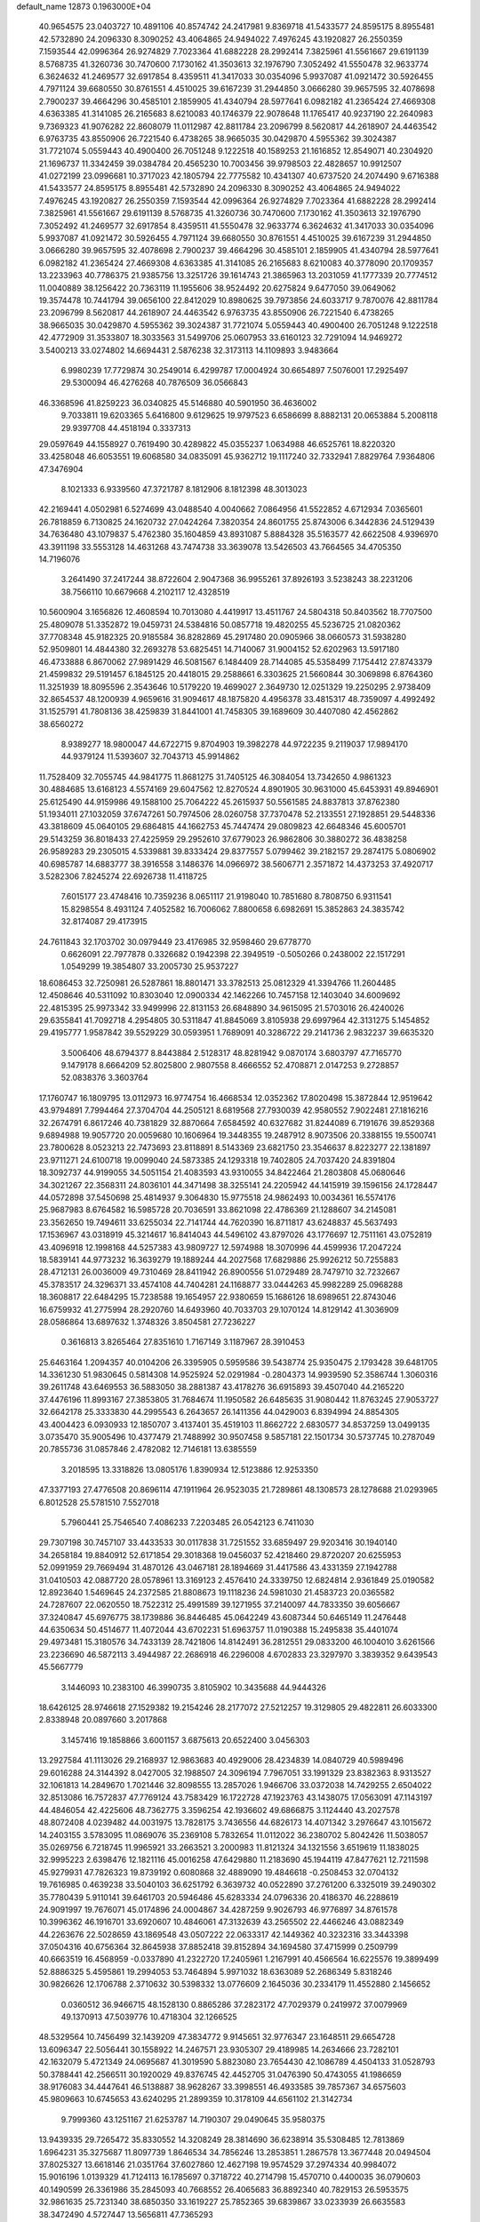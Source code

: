 default_name                                                                    
12873  0.1963000E+04
  40.9654575  23.0403727  10.4891106  40.8574742  24.2417981   9.8369718
  41.5433577  24.8595175   8.8955481  42.5732890  24.2096330   8.3090252
  43.4064865  24.9494022   7.4976245  43.1920827  26.2550359   7.1593544
  42.0996364  26.9274829   7.7023364  41.6882228  28.2992414   7.3825961
  41.5561667  29.6191139   8.5768735  41.3260736  30.7470600   7.1730162
  41.3503613  32.1976790   7.3052492  41.5550478  32.9633774   6.3624632
  41.2469577  32.6917854   8.4359511  41.3417033  30.0354096   5.9937087
  41.0921472  30.5926455   4.7971124  39.6680550  30.8761551   4.4510025
  39.6167239  31.2944850   3.0666280  39.9657595  32.4078698   2.7900237
  39.4664296  30.4585101   2.1859905  41.4340794  28.5977641   6.0982182
  41.2365424  27.4669308   4.6363385  41.3141085  26.2165683   8.6210083
  40.1746379  22.9078648  11.1765417  40.9237190  22.2640983   9.7369323
  41.9076282  22.8608079  11.0112987  42.8811784  23.2096799   8.5620817
  44.2618907  24.4463542   6.9763735  43.8550906  26.7221540   6.4738265
  38.9665035  30.0429870   4.5955362  39.3024387  31.7721074   5.0559443
  40.4900400  26.7051248   9.1222518  40.1589253  21.1616852  12.8549071
  40.2304920  21.1696737  11.3342459  39.0384784  20.4565230  10.7003456
  39.9798503  22.4828657  10.9912507  41.0272199  23.0996681  10.3717023
  42.1805794  22.7775582  10.4341307  40.6737520  24.2074490   9.6716388
  41.5433577  24.8595175   8.8955481  42.5732890  24.2096330   8.3090252
  43.4064865  24.9494022   7.4976245  43.1920827  26.2550359   7.1593544
  42.0996364  26.9274829   7.7023364  41.6882228  28.2992414   7.3825961
  41.5561667  29.6191139   8.5768735  41.3260736  30.7470600   7.1730162
  41.3503613  32.1976790   7.3052492  41.2469577  32.6917854   8.4359511
  41.5550478  32.9633774   6.3624632  41.3417033  30.0354096   5.9937087
  41.0921472  30.5926455   4.7971124  39.6680550  30.8761551   4.4510025
  39.6167239  31.2944850   3.0666280  39.9657595  32.4078698   2.7900237
  39.4664296  30.4585101   2.1859905  41.4340794  28.5977641   6.0982182
  41.2365424  27.4669308   4.6363385  41.3141085  26.2165683   8.6210083
  40.3778090  20.1709357  13.2233963  40.7786375  21.9385756  13.3251726
  39.1614743  21.3865963  13.2031059  41.1777339  20.7774512  11.0040889
  38.1256422  20.7363119  11.1955606  38.9524492  20.6275824   9.6477050
  39.0649062  19.3574478  10.7441794  39.0656100  22.8412029  10.8980625
  39.7973856  24.6033717   9.7870076  42.8811784  23.2096799   8.5620817
  44.2618907  24.4463542   6.9763735  43.8550906  26.7221540   6.4738265
  38.9665035  30.0429870   4.5955362  39.3024387  31.7721074   5.0559443
  40.4900400  26.7051248   9.1222518  42.4772909  31.3533807  18.3033563
  31.5499706  25.0607953  33.6160123  32.7291094  14.9469272   3.5400213
  33.0274802  14.6694431   2.5876238  32.3173113  14.1109893   3.9483664
   6.9980239  17.7729874  30.2549014   6.4299787  17.0004924  30.6654897
   7.5076001  17.2925497  29.5300094  46.4276268  40.7876509  36.0566843
  46.3368596  41.8259223  36.0340825  45.5146880  40.5901950  36.4636002
   9.7033811  19.6203365   5.6416800   9.6129625  19.9797523   6.6586699
   8.8882131  20.0653884   5.2008118  29.9397708  44.4518194   0.3337313
  29.0597649  44.1558927   0.7619490  30.4289822  45.0355237   1.0634988
  46.6525761  18.8220320  33.4258048  46.6053551  19.6068580  34.0835091
  45.9362712  19.1117240  32.7332941   7.8829764   7.9364806  47.3476904
   8.1021333   6.9339560  47.3721787   8.1812906   8.1812398  48.3013023
  42.2169441   4.0502981   6.5274699  43.0488540   4.0040662   7.0864956
  41.5522852   4.6712934   7.0365601  26.7818859   6.7130825  24.1620732
  27.0424264   7.3820354  24.8601755  25.8743006   6.3442836  24.5129439
  34.7636480  43.1079837   5.4762380  35.1604859  43.8931087   5.8884328
  35.5163577  42.6622508   4.9396970  43.3911198  33.5553128  14.4631268
  43.7474738  33.3639078  13.5426503  43.7664565  34.4705350  14.7196076
   3.2641490  37.2417244  38.8722604   2.9047368  36.9955261  37.8926193
   3.5238243  38.2231206  38.7566110  10.6679668   4.2102117  12.4328519
  10.5600904   3.1656826  12.4608594  10.7013080   4.4419917  13.4511767
  24.5804318  50.8403562  18.7707500  25.4809078  51.3352872  19.0459731
  24.5384816  50.0857718  19.4820255  45.5236725  21.0820362  37.7708348
  45.9182325  20.9185584  36.8282869  45.2917480  20.0905966  38.0660573
  31.5938280  52.9509801  14.4844380  32.2693278  53.6825451  14.7140067
  31.9004152  52.6202963  13.5917180  46.4733888   6.8670062  27.9891429
  46.5081567   6.1484409  28.7144085  45.5358499   7.1754412  27.8743379
  21.4599832  29.5191457   6.1845125  20.4418015  29.2588661   6.3303625
  21.5660844  30.3069898   6.8764360  11.3251939  18.8095596   2.3543646
  10.5179220  19.4699027   2.3649730  12.0251329  19.2250295   2.9738409
  32.8654537  48.1200939   4.9659616  31.9094617  48.1875820   4.4956378
  33.4815317  48.7359097   4.4992492  31.1525791  41.7808136  38.4259839
  31.8441001  41.7458305  39.1689609  30.4407080  42.4562862  38.6560272
   8.9389277  18.9800047  44.6722715   9.8704903  19.3982278  44.9722235
   9.2119037  17.9894170  44.9379124  11.5393607  32.7043713  45.9914862
  11.7528409  32.7055745  44.9841775  11.8681275  31.7405125  46.3084054
  13.7342650   4.9861323  30.4884685  13.6168123   4.5574169  29.6047562
  12.8270524   4.8901905  30.9631000  45.6453931  49.8946901  25.6125490
  44.9159986  49.1588100  25.7064222  45.2615937  50.5561585  24.8837813
  37.8762380  51.1934011  27.1032059  37.6747261  50.7974506  28.0260758
  37.7370478  52.2133551  27.1928851  29.5448336  43.3818609  45.0640105
  29.6864815  44.1662753  45.7447474  29.0809823  42.6648346  45.6005701
  29.5143259  36.8018433  27.4225959  29.2952610  37.6779023  26.9862806
  30.3880272  36.4838258  26.9589283  29.2305015   4.5339881  39.8333424
  29.8377557   5.0799462  39.2182157  29.2874175   5.0806902  40.6985787
  14.6883777  38.3916558   3.1486376  14.0966972  38.5606771   2.3571872
  14.4373253  37.4920717   3.5282306   7.8245274  22.6926738  11.4118725
   7.6015177  23.4748416  10.7359236   8.0651117  21.9198040  10.7851680
   8.7808750   6.9311541  15.8298554   8.4931124   7.4052582  16.7006062
   7.8800658   6.6982691  15.3852863  24.3835742  32.8174087  29.4173915
  24.7611843  32.1703702  30.0979449  23.4176985  32.9598460  29.6778770
   0.6626091  22.7977878   0.3326682   0.1942398  22.3949519  -0.5050266
   0.2438002  22.1517291   1.0549299  19.3854807  33.2005730  25.9537227
  18.6086453  32.7250981  26.5287861  18.8801471  33.3782513  25.0812329
  41.3394766  11.2604485  12.4508646  40.5311092  10.8303040  12.0900334
  42.1462266  10.7457158  12.1403040  34.6009692  22.4815395  25.9973342
  33.9499996  22.8131153  26.6848890  34.9615095  21.5703016  26.4240026
  29.6355841  41.7092718   4.2954805  30.5311847  41.8845069   3.8105938
  29.6997964  42.3131275   5.1454852  29.4195777   1.9587842  39.5529229
  30.0593951   1.7689091  40.3286722  29.2141736   2.9832237  39.6635320
   3.5006406  48.6794377   8.8443884   2.5128317  48.8281942   9.0870174
   3.6803797  47.7165770   9.1479178   8.6664209  52.8025800   2.9807558
   8.4666552  52.4708871   2.0147253   9.2728857  52.0838376   3.3603764
  17.1760747  16.1809795  13.0112973  16.9774754  16.4668534  12.0352362
  17.8020498  15.3872844  12.9519642  43.9794891   7.7994464  27.3704704
  44.2505121   8.6819568  27.7930039  42.9580552   7.9022481  27.1816216
  32.2674791   6.8617246  40.7381829  32.8870664   7.6584592  40.6327682
  31.8244089   6.7191676  39.8529368   9.6894988  19.9057720  20.0059680
  10.1606964  19.3448355  19.2487912   8.9073506  20.3388155  19.5500741
  23.7800628   8.0523213  22.7473693  23.8118891   8.5143369  23.6821750
  23.3546637   8.8223277  22.1381897  23.9711271  24.6100718  19.0099040
  24.5873385  24.1293318  19.7402805  24.7037420  24.8391804  18.3092737
  44.9199055  34.5051154  21.4083593  43.9310055  34.8422464  21.2803808
  45.0680646  34.3021267  22.3568311  24.8036101  44.3471498  38.3255141
  24.2205942  44.1415919  39.1596156  24.1728447  44.0572898  37.5450698
  25.4814937   9.3064830  15.9775518  24.9862493  10.0034361  16.5574176
  25.9687983   8.6764582  16.5985728  20.7036591  33.8621098  22.4786369
  21.1288607  34.2145081  23.3562650  19.7494611  33.6255034  22.7141744
  44.7620390  16.8711817  43.6248837  45.5637493  17.1536967  43.0318919
  45.3214617  16.8414043  44.5496102  43.8797026  43.1776697  12.7511161
  43.0752819  43.4096918  12.1998168  44.5257383  43.9809727  12.5974988
  18.3070996  44.4599936  17.2047224  18.5839141  44.9773232  16.3639279
  19.1889244  44.2027568  17.6829886  25.9926212  50.7255883  28.4712131
  26.0036009  49.7310469  28.8411942  26.8900556  51.0729489  28.7479710
  32.7232667  45.3783517  24.3296371  33.4574108  44.7404281  24.1168877
  33.0444263  45.9982289  25.0968288  18.3608817  22.6484295  15.7238588
  19.1654957  22.9380659  15.1686126  18.6989651  22.8743046  16.6759932
  41.2775994  28.2920760  14.6493960  40.7033703  29.1070124  14.8129142
  41.3036909  28.0586864  13.6897632   1.3748326   3.8504581  27.7236227
   0.3616813   3.8265464  27.8351610   1.7167149   3.1187967  28.3910453
  25.6463164   1.2094357  40.0104206  26.3395905   0.5959586  39.5438774
  25.9350475   2.1793428  39.6481705  14.3361230  51.9830645   0.5814308
  14.9525924  52.0291984  -0.2804373  14.9939590  52.3586744   1.3060316
  39.2611748  43.6469553  36.5883050  38.2881387  43.4178276  36.6915893
  39.4507040  44.2165220  37.4476196  11.8993167  27.3853805  31.7684674
  11.1950582  26.6485635  31.9080442  11.8763245  27.9053727  32.6642178
  25.3333830  44.2995543   6.2643657  26.1411356  44.0429003   6.8394994
  24.8854305  43.4004423   6.0930933  12.1850707   3.4137401  35.4519103
  11.8662722   2.6830577  34.8537259  13.0499135   3.0735470  35.9005496
  10.4377479  21.7488992  30.9507458   9.5857181  22.1501734  30.5737745
  10.2787049  20.7855736  31.0857846   2.4782082  12.7146181  13.6385559
   3.2018595  13.3318826  13.0805176   1.8390934  12.5123886  12.9253350
  47.3377193  27.4776508  20.8696114  47.1911964  26.9523035  21.7289861
  48.1308573  28.1278688  21.0293965   6.8012528  25.5781510   7.5527018
   5.7960441  25.7546540   7.4086233   7.2203485  26.0542123   6.7411030
  29.7307198  30.7457107  33.4433533  30.0117838  31.7251552  33.6859497
  29.9203416  30.1940140  34.2658184  19.8840912  52.6171854  29.3018368
  19.0456037  52.4218460  29.8720207  20.6255953  52.0991959  29.7669494
  31.4870126  43.0467181  28.1894669  31.4417586  43.4331359  27.1942788
  31.0410503  42.0887720  28.0578961  13.3169123   2.4576410  24.3339750
  12.6824814   2.9361849  25.0190582  12.8923640   1.5469645  24.2372585
  21.8808673  19.1118236  24.5981030  21.4583723  20.0365582  24.7287607
  22.0620550  18.7522312  25.4991589  39.1271955  37.2140097  44.7833350
  39.6056667  37.3240847  45.6976775  38.1739886  36.8446485  45.0642249
  43.6087344  50.6465149  11.2476448  44.6350634  50.4514677  11.4072044
  43.6702231  51.6963757  11.0190388  15.2495838  35.4401074  29.4973481
  15.3180576  34.7433139  28.7421806  14.8142491  36.2812551  29.0833200
  46.1004010   3.6261566  23.2236690  46.5872113   3.4944987  22.2686918
  46.2296008   4.6702833  23.3297970   3.3839352   9.6439543  45.5667779
   3.1446093  10.2383100  46.3990735   3.8105902  10.3435688  44.9444326
  18.6426125  28.9746618  27.1529382  19.2154246  28.2177072  27.5212257
  19.3129805  29.4822811  26.6033300   2.8338948  20.0897660   3.2017868
   3.1457416  19.1858866   3.6001157   3.6875613  20.6522400   3.0456303
  13.2927584  41.1113026  29.2168937  12.9863683  40.4929006  28.4234839
  14.0840729  40.5989496  29.6016288  24.3144392   8.0427005  32.1988507
  24.3096194   7.7967051  33.1991329  23.8382363   8.9313527  32.1061813
  14.2849670   1.7021446  32.8098555  13.2857026   1.9466706  33.0372038
  14.7429255   2.6504022  32.8513086  16.7572837  47.7769124  43.7583429
  16.1722728  47.1923763  43.1438075  17.0563091  47.1143197  44.4846054
  42.4225606  48.7362775   3.3596254  42.1936602  49.6866875   3.1124440
  43.2027578  48.8072408   4.0239482  44.0031975  13.7828175   3.7436556
  44.6826173  14.4071342   3.2976647  43.1015672  14.2403155   3.5783095
  11.0869076  35.2369108   5.7832654  11.0112022  36.2380702   5.8042426
  11.5038057  35.0269756   6.7218745  11.9965921  33.2663521   3.2000983
  11.8121324  34.1321556   3.6519619  11.1838025  32.9995223   2.6398476
  12.1821116  45.0016258  47.6429880  11.2183690  45.1944119  47.8477621
  12.7211598  45.9279931  47.7826323  19.8739192   0.6080868  32.4889090
  19.4846618  -0.2508453  32.0704132  19.7616985   0.4639238  33.5040103
  36.6251792   6.3639732  40.0522890  37.2761200   6.3325019  39.2490302
  35.7780439   5.9110141  39.6461703  20.5946486  45.6283334  24.0796336
  20.4186370  46.2288619  24.9091997  19.7676071  45.0174896  24.0004867
  34.4287259   9.9026793  46.9776897  34.8761578  10.3996362  46.1916701
  33.6920607  10.4846061  47.3132639  43.2565502  22.4466246  43.0882349
  44.2263676  22.5028659  43.1869548  43.0507222  22.0633317  42.1449362
  40.3232316  33.3443398  37.0504316  40.6756364  32.8645938  37.8852418
  39.8152894  34.1694580  37.4715999   0.2509799  40.6663519  16.4568959
  -0.0337890  41.2322720  17.2405961   1.2167991  40.4566564  16.6225576
  19.3899499  52.8886325   5.4595861  19.2994053  53.7464894   5.9971032
  18.6363089  52.2686349   5.8318246  30.9826626  12.1706788   2.3710632
  30.5398332  13.0776609   2.1645036  30.2334179  11.4552880   2.1456652
   0.0360512  36.9466715  48.1528130   0.8865286  37.2823172  47.7029379
   0.2419972  37.0079969  49.1370913  47.5039776  10.4718304  32.1266525
  48.5329564  10.7456499  32.1439209  47.3834772   9.9145651  32.9776347
  23.1648511  29.6654728  13.6096347  22.5056441  30.1558922  14.2467571
  23.9305307  29.4189985  14.2634666  23.7282101  42.1632079   5.4721349
  24.0695687  41.3019590   5.8823080  23.7654430  42.1086789   4.4504133
  31.0528793  50.3788441  42.2566511  30.1920029  49.8376745  42.4452705
  31.0476390  50.4743055  41.1986659  38.9176083  34.4447641  46.5138887
  38.9628267  33.3998551  46.4933585  39.7857367  34.6575603  45.9809663
  10.6745653  43.6240295  21.2899359  10.3178109  44.6561102  21.3142734
   9.7999360  43.1251167  21.6253787  14.7190307  29.0490645  35.9580375
  13.9439335  29.7265472  35.8330552  14.3208249  28.3814690  36.6238914
  35.5308485  12.7813869   1.6964231  35.3275687  11.8097739   1.8646534
  34.7856246  13.2853851   1.2867578  13.3677448  20.0494504  37.8025327
  13.6618146  21.0351764  37.6027860  12.4627198  19.9574529  37.2974334
  40.9984072  15.9016196   1.0139329  41.7124113  16.1785697   0.3718722
  40.2714798  15.4570710   0.4400035  36.0790603  40.1490599  26.3361986
  35.2845093  40.7668552  26.4065683  36.8892340  40.7829153  26.5953575
  32.9861635  25.7231340  38.6850350  33.1619227  25.7852365  39.6839867
  33.0233939  26.6635583  38.3472490   4.5727447  13.5656811  47.7365293
   4.9992442  14.3948547  48.1589575   3.8705491  13.9369246  47.0824728
  34.6635257  48.6493829  39.0217009  35.1244295  48.2739294  38.2468572
  33.9189443  49.2528091  38.7479831  45.5671237  23.8226999  15.4652958
  45.4294760  23.4692545  16.4381342  45.9055586  22.9245666  14.9663241
  44.7195067   0.9262506   8.8903582  44.2607116   0.9855765   7.9403849
  43.9168418   0.5555772   9.4483371  37.4086389  13.9281139  13.9065248
  38.2058521  13.3124542  14.1653577  37.7467404  14.6168535  13.2444260
   3.4944750  23.8553410  16.6946139   4.5618984  24.0693929  16.8957895
   3.0468549  24.1613778  17.5981499  33.2707480  24.6218318  22.9953021
  32.4860605  24.9580415  23.6542705  34.0160326  24.4247681  23.6906600
  41.3925909  10.2080019   6.4540561  40.4785817   9.7413330   6.3290360
  42.0065976   9.5412307   5.9049710  22.1391017  31.0423434  27.1991601
  22.0083918  30.5034235  28.0612715  21.3328123  30.7805902  26.5792835
   3.4901884  28.0993594   9.0137522   2.6924745  28.7229639   8.8976679
   3.6130664  27.8375964   8.0096134  20.4650248  50.3144796  25.1037796
  19.9873479  50.4070738  26.0404351  21.4502013  50.1511678  25.3300589
  36.6394215  23.5842638  15.9575760  37.6835115  23.6813573  15.8503588
  36.3531335  23.2901477  14.9850572  11.5700470  32.4738501  20.4646839
  11.5846650  33.2554615  21.1221458  12.4307829  31.9352630  20.6546860
  22.2213559  33.2820640  43.2938014  23.0773116  33.4649913  42.7796652
  21.5532305  33.0620978  42.5141150  30.5194073  24.1363748  26.9222013
  30.1461925  24.4331751  27.7795136  29.8714190  23.3780362  26.6241555
  21.3697800  39.8944380   6.2068601  22.3432349  39.6390198   6.1143090
  20.9413211  39.6301944   5.3192743  40.9671984   6.8948377  34.5127119
  40.8039441   7.6418399  33.7627287  40.2215173   6.1984444  34.2548593
   9.3087203  26.7812077  34.2588024  10.0232007  27.5263995  34.3422202
   9.7124324  26.1049347  33.5600505  17.3274002  10.6782140  43.4785881
  16.7573876  10.6198660  42.6018334  16.6563838  10.2153380  44.1076115
  46.4657761  35.3700518  38.8509131  45.6401487  34.9527649  38.4659055
  46.5953789  34.8138408  39.7572344  38.7554876  35.0222304  29.2913154
  38.4713257  34.1167903  29.6511996  39.6109199  34.9893052  28.7273228
  34.2256085  49.3800284  14.9766542  34.7773789  48.6241377  14.5040554
  33.2589916  49.2601535  14.6290694  16.6909011  27.9665665  25.4345481
  16.6953803  26.9751038  25.7384622  17.5941804  28.3611216  25.8320945
  44.7411498  42.1318842   4.0116402  45.4316371  42.3033777   4.7586346
  44.8253714  42.8409192   3.2987976  24.0220187   0.8483156  33.5636741
  23.7083107   0.6530009  34.5359288  24.7886922   1.5597195  33.7773716
  30.3629553  25.3863813  17.4460189  30.8248615  24.6336941  16.9437238
  29.9020081  24.8891440  18.2404028  21.6083453  30.5902272  30.1059069
  20.7044660  30.2814015  30.4881064  21.6689031  31.5714995  30.4306941
   9.2350040   9.7916016  43.8762890   9.8909086   9.0267406  44.2796902
   9.9199021  10.4430779  43.4750560   9.5199372  45.6070540   0.1209175
   8.6969196  45.3251594  -0.4100811   9.4460519  44.9822207   0.9439418
  34.4942002  33.5243877  16.7963979  35.0321933  33.4556252  15.9794857
  33.8529446  34.3573370  16.6781292  30.1146737  37.3551711   6.0002716
  29.5046272  36.5527205   6.1738844  29.5673304  38.0124383   5.4630285
  33.9325194  30.2017932  41.5858548  33.5063638  29.9124722  42.4630919
  33.2261435  30.2226847  40.8596672  23.6812990  10.1437024  11.7495969
  24.6866690  10.0602620  12.0240272  23.4777865  11.1291444  11.9306749
   5.8938600  22.9807394  35.0596572   5.4960833  23.9017672  35.0497465
   6.9346871  23.1103050  35.1355898  33.8351183  45.1062828   8.1409774
  33.2172009  44.5862686   7.4519042  34.0727963  44.3520563   8.7997594
   6.6639077  41.1795924  17.8633821   7.5452979  41.6118533  17.6306468
   6.1199760  41.9091339  18.3244714   8.6556731  11.8862628  20.6986158
   8.8857097  11.5518177  21.6268734   7.9013272  12.5725515  20.8635044
  17.1079666  19.7797405  20.5676102  16.4262142  18.9844644  20.6130531
  16.9578292  20.3064741  19.7467172  30.3554321   6.3393378  46.0699309
  31.2914584   6.3015186  45.5754673  29.7165158   5.7857776  45.4697539
   7.4698031   5.8470140  29.5578744   6.9474350   5.6259612  28.6662549
   7.2400867   5.0302040  30.1484245   3.9911318  50.5333793  36.6755371
   3.1916540  51.0467013  37.1138104   4.7996882  50.8400679  37.1157214
  13.0758909  44.4202938  26.7910628  13.8558274  43.9924056  26.2995680
  12.2482112  44.1552516  26.3062554  10.4074853   2.3872067  30.8235864
  10.5476943   3.4322678  31.0472800  10.9269314   2.2206640  29.9939967
  40.7535319   6.1447499   7.7583592  39.8709816   5.8467990   8.2399210
  41.2036552   6.7301181   8.4208085  38.6232045  38.2408570  42.3213337
  38.8837305  37.6232697  43.0626642  38.7440001  39.2234310  42.6422075
   3.8422616  17.0683730  17.4295910   4.2498460  17.9758765  17.1789055
   2.9852235  17.0618134  16.8582230  17.7981062  17.1175021  34.3705355
  18.3283398  16.3791085  34.8268770  18.0153057  17.1185337  33.4026728
  34.7339372  43.6521549  23.7232714  35.4627171  44.2790462  23.3349190
  34.2330296  43.3414136  22.8309776  45.4297120   9.0864500  15.2146354
  45.2244755   9.6690732  16.0246942  46.0461765   8.3128370  15.5376205
   4.6386862  26.3151145  45.9791746   4.9718630  27.0059392  45.2920550
   3.6178442  26.5838357  46.0149983  20.3695020   3.1989814   9.0619100
  19.5493906   2.6888047   8.6201827  21.1693580   2.6560366   8.7751746
  29.0186089  36.4443030  24.1457481  28.6019792  37.2211445  24.7141473
  29.9368910  36.2980389  24.5864385  38.6263318  38.2273500  12.3799829
  39.3199790  37.8468888  11.7400634  39.0595856  38.2145516  13.2984359
  38.3049145   9.6783710  14.3907300  37.2802950   9.9255254  14.4734036
  38.7382859  10.5718852  14.6915141  28.4673846  39.1469860  48.1907735
  29.4121776  39.4631676  48.4611529  27.9834453  39.0589904  49.0891831
  22.0466793  33.1572397  34.1051217  22.3769681  32.2854309  34.5106531
  22.8433027  33.7626912  34.1372134  15.0055802  25.8502741  16.7867999
  14.4717598  25.0814810  17.2254328  14.8446499  26.6173321  17.4534458
  33.4858606  38.1396861  45.7674731  34.0321919  38.5799658  45.0500919
  33.0873155  38.9393631  46.3403956  30.7992575  43.8505209  19.2005037
  30.9499623  42.7972315  19.3527553  31.1702903  43.9217115  18.2304697
   1.6567210  21.1093611  37.6354917   1.4757421  20.4553275  36.8998983
   2.5814503  21.4766640  37.5294450  27.8965456   1.8213425  46.4174329
  28.7742108   1.2504071  46.4203006  27.2479837   1.2468492  45.9704683
  22.9138272  30.1561601  22.8997772  22.6077669  29.6899804  21.9941279
  22.7929737  29.3754273  23.5683936   1.4911055   5.9167434  10.1476490
   0.7426763   5.7596587   9.3781299   2.2129688   6.3135747   9.5236570
   2.9984889  36.9010681  19.0005518   2.1748327  37.4872825  19.2404478
   3.3497177  37.2039558  18.1414362  31.5948217  31.0422133   4.7209907
  31.2832845  31.5015015   3.8182340  31.9452197  31.8267934   5.2538146
  37.5716858  37.6224425  37.8173790  36.8778971  38.3278420  37.4475993
  37.0934815  37.3746080  38.6987566  27.5680369   4.8689896   0.5655400
  27.0675130   4.9700853   1.4733076  27.8275898   3.8798797   0.6091824
  40.3953869  48.6805396  33.2720051  40.6135824  47.6917264  32.9734049
  39.5011793  48.5464084  33.7253804  27.6487264  25.6231498   4.4837898
  27.7133681  24.7759192   5.1060890  27.8537110  26.3829703   5.1969042
   5.1253548  31.3189278   6.5259320   4.4561773  31.5780772   7.2724075
   5.4496161  32.2159924   6.1979846  36.1757639  28.2948546   4.4727137
  35.9171067  28.9340625   5.2177595  35.3974927  27.7107200   4.2624943
  16.9233968  45.2423348   8.4057976  16.0165627  45.4999701   7.9857481
  16.7716045  45.5358884   9.4431885  11.8947318  27.1169373  36.3950093
  11.2367747  26.6888217  37.0676218  12.7821560  27.2497658  36.8886038
  30.5286186  24.1024152  42.8549269  29.4544997  24.2396312  42.7684663
  30.8822869  24.8675895  42.3476735  14.1545181  36.9763636   7.9384123
  13.9775482  37.4550419   8.8472378  13.4031381  36.2152809   7.9386365
  10.5484698  34.6373543  12.7923066   9.9225846  34.0768599  13.3458751
  10.6591452  35.5322794  13.2812100  21.1342384   6.9729876  26.9107816
  20.7201810   7.5457539  26.1304899  20.3314002   6.5104163  27.3227053
  39.8881769  30.4748879  15.4227364  38.8440899  30.6372330  15.3403854
  40.2743183  30.9207870  14.5502456   4.1828548  19.1141457  37.5160212
   4.3193843  19.8653618  36.8718521   3.9087039  19.5804262  38.3775164
  47.5385819   7.8538967  38.5855718  47.8617911   7.3692673  39.4729992
  47.9628105   8.8278917  38.6962910  44.7110900  31.9010800  30.1155758
  45.0121238  31.3705123  29.2748065  43.7895518  32.2980391  29.9060740
   5.5096865   0.5475687  15.1042093   5.9785993   1.0622502  14.3006572
   4.5440461   0.9443093  15.1689057  34.0929221  25.4016917  34.4456595
  34.4052836  26.2884007  34.9247239  34.9169569  24.9074313  34.2168944
  24.3554570  46.3052174  29.3431096  24.8403083  45.4175459  29.6735686
  23.8609015  45.8762683  28.5313795  20.4005448   9.8839936  23.7585520
  21.2530528  10.1077578  23.2627610  20.1984893  10.7116779  24.3445987
   4.4655189  29.5939707  12.8337314   5.0241911  29.4258353  13.7076965
   3.8731849  30.3901208  13.0541688  25.7733821   7.3688146  45.4137058
  25.9061835   6.5424158  45.9634967  25.9520477   6.9958605  44.4332442
  43.4922535  16.3382531  37.7476358  43.5223589  15.4345050  37.2005196
  42.5644561  16.2635374  38.2414948  44.6357250  14.8207096  40.5287453
  45.3073978  14.4774105  41.2470720  44.9681470  15.7328794  40.2480544
  10.2893719  32.1877559  15.5767708   9.7558218  31.3974484  15.9904855
  10.7184689  32.6466182  16.3732074  20.8334809  31.9302330  38.0304197
  21.7679202  32.2272059  38.4301432  20.2665285  32.7510824  38.1141920
   0.6675550  48.8817985   9.4348596  -0.0631681  49.5942975   9.2452958
   0.1717983  48.0040363   9.3901229  15.6257687   1.1041229  24.0100599
  15.2458035   0.1652914  23.8607837  14.7217619   1.6375634  24.1810854
  10.8175658  24.1507690  25.7768268  10.7568709  23.2049772  25.9316447
   9.9495712  24.5708737  26.1529416  11.2900555  30.8640848  41.2596747
  10.2787378  31.0770853  41.2758641  11.5295202  30.9184054  40.2509028
  11.9764407   3.5851318  20.7289277  11.8274024   2.6103563  20.3812637
  11.1698192   3.7224522  21.3285843  43.7819335  25.7286921  10.7384277
  43.6106076  25.3644627   9.8134988  44.2808160  24.9472199  11.2061639
  23.4332772  10.4489488  17.2436339  22.9833082   9.6893706  17.8008239
  23.9083150  11.0296278  17.9804903  16.8915327   6.4034098  10.5715512
  17.3027743   7.0012178   9.8780319  17.0497112   5.3950939  10.2469477
  34.4439699  12.6326949  40.3245899  34.6283257  13.2487171  39.5812937
  35.3253331  12.4010561  40.7436038  42.9758458  18.8199021  43.9746289
  43.6104500  18.0494673  43.9983678  43.2146586  19.5218966  44.6138519
  37.2005672  45.0767994  22.7105596  36.7760592  44.7586012  21.8097937
  38.1935756  44.7613543  22.6486904  46.7697210  39.5475047   2.3827318
  46.0590329  39.1905244   3.0307907  46.2737847  40.1985679   1.7495849
   9.0355821  30.5422848   5.2169488   9.6182003  31.2172716   5.7634379
   8.4534465  30.1972879   6.0647550   7.7510441  12.6986514  27.4966808
   8.7035836  12.4926608  27.2007288   7.4021313  11.8706523  28.0169766
  43.4013277  25.0706595  33.9265204  43.0337489  26.0424820  33.8179595
  42.5709593  24.4784674  34.1035316  33.0052714   1.7972611   5.5173050
  33.1533223   0.8297852   5.8886151  33.8150003   1.9908212   4.9495897
  10.1882059  23.6785605  20.0850224  10.6294781  23.3917093  19.1703758
   9.2034515  23.4125535  19.9307766  -0.1514526  45.8234546  16.6930738
   0.8901478  45.9923523  16.9310285  -0.6033394  46.2310904  17.5369260
  10.6906000  42.5691480  28.5704044  10.9711213  42.1363827  27.6260943
  11.4021210  42.2367857  29.2254735  16.3318005  30.1396564  13.1113926
  16.9554496  30.5098086  12.3791179  15.5928176  29.6598670  12.6238178
   1.0223834  43.8289430  43.8576593   0.3508211  43.0605693  43.5240103
   1.2663948  44.2686638  42.9642001  41.2409037  40.7964220  43.4098796
  41.8473157  41.6236881  43.5705186  41.4464616  40.1683299  44.1730601
  40.4369566  19.1862662  26.6099071  39.7124230  18.8469139  25.9821529
  40.0295120  18.9599176  27.5108926  46.6030066  12.6082814  35.0784453
  46.3801930  12.0236470  35.9161888  45.7362965  12.6763048  34.5128479
  28.7201528  14.5820611  37.0692416  29.3320406  14.0818024  37.7745938
  27.8675075  14.7077754  37.6623830  28.8019327  31.3312077  44.6373420
  28.6525583  30.4553050  44.0587287  29.7848120  31.3396475  44.7612775
  12.4592546  33.1939223  11.7475282  11.6004497  33.7197124  11.9351928
  12.8464615  32.9991210  12.6863478  18.7726145  26.7446447  45.5668553
  19.7035475  26.7782585  45.1161325  18.2017530  26.3173998  44.8087814
   3.3583014  39.9168561  14.6979117   2.7077491  39.6641136  15.5314491
   3.3204291  40.9278339  14.6890419  36.9736400  42.1099390  40.6683575
  36.5641192  41.2965347  41.1307619  36.7458029  42.8875642  41.2443016
  26.9745415   4.0441114  30.1967177  27.9287751   3.7262900  30.2273293
  26.9095371   4.8651798  30.7970144  11.7092060  40.7135283  26.7245892
  12.4698241  40.2101855  26.3281106  10.9008803  40.4147532  26.1380367
  27.7816398   3.8371245  26.6227182  27.5755107   2.8703928  26.8573009
  27.8599166   3.9091199  25.6252411  21.5953610  15.5692121  34.3693415
  22.1416760  16.3477763  34.8339281  21.3777576  14.9349436  35.1439046
   6.0147715  26.9645701   9.7612569   6.4619286  26.3624881   9.0260702
   5.1040991  27.2172194   9.2567085  24.4298586  45.3010181   9.3517341
  25.2918323  45.7970801   9.5786779  23.6901162  46.0308995   9.5224928
  22.6613795   9.8826283  21.2762475  22.8547666  10.8661256  21.1582543
  22.6240906   9.5375372  20.2836712  15.5898923   1.5009205  41.8566393
  16.1093789   0.8108920  42.3947331  15.5090256   1.1215443  40.9054337
  34.1829000  33.8375897   9.6450998  33.4089707  33.8165623  10.3441844
  34.1066542  34.7753115   9.2054540  12.8413199  53.0737404  13.5245506
  13.6925524  53.5123064  13.3241294  13.0379755  52.6288714  14.5001171
  12.3684217  35.7533487  16.8050831  11.7549422  36.3141191  17.3345049
  13.3240079  36.0658532  17.0399692  16.2068117  28.5500437  33.6474573
  15.8340971  28.8507086  32.7743799  15.4857705  28.7399095  34.3526414
  14.4316751  19.2182928  13.4703533  14.2844534  19.2620007  12.4697374
  15.2391024  19.7643291  13.6728973  25.8006653  24.8202322  17.1028569
  25.3433596  24.3937337  16.3233173  26.4186993  25.5600678  16.7109637
  47.0310222  16.2309763  39.2823810  47.0353534  16.3366549  38.2746839
  47.6100906  15.4659479  39.5046264  30.3857213  21.0557647   8.2899645
  29.6691807  20.2995436   8.2378863  31.2784837  20.5051916   8.2705935
  35.7241115  33.0582387  19.1816346  36.7214946  33.2123587  19.0720123
  35.3825940  33.2732703  18.2260674  40.2352594  26.2463757  28.4008485
  40.8794741  26.0802534  29.1890337  39.3690008  25.7082759  28.6183369
   2.1094656  33.5040316  21.4735148   1.2079977  33.5617676  20.9841113
   1.8829222  33.4581614  22.4536235  31.2040472   5.1775596  48.5913820
  30.8209219   5.7113094  47.8287311  31.2456901   4.1789679  48.3118847
  18.0989214  19.8051487  28.4736251  17.9639818  19.5659553  29.4054581
  18.8156136  19.1340010  28.0537179  20.1990565  39.0551283  47.2067541
  20.3195556  39.5491529  46.2764545  21.2086893  38.8676986  47.4673014
  25.4254589  44.5133322  45.8139034  25.4964409  43.8625894  46.6268868
  25.1832521  45.3585104  46.0933526  19.7031543  44.6574634  28.8245405
  18.7080963  44.3870434  28.6274249  19.6366689  45.2131757  29.7212749
  26.9200172  50.8061386  40.9465237  27.3474445  51.6655980  40.6000056
  26.6478638  50.3257901  40.0315926  29.7387233  45.6130177  46.6130198
  29.6671307  45.1891575  47.5880132  28.8973347  46.1421978  46.4879680
  47.1245135  16.6951740  36.5137716  46.2274008  16.4878167  36.0316693
  47.8758609  16.2452911  35.9572093  42.8889442  18.3740155   0.4688509
  42.1425550  18.5094288  -0.2539510  43.5116326  17.6975530  -0.0169490
  35.3938932  47.0405443  41.5192617  35.5043281  47.8196640  40.8716407
  34.6201149  46.4750517  41.1243851  25.2778677  26.9367524  10.5421853
  25.4103528  26.1688692  11.1579951  25.4637654  26.5879943   9.6099570
   8.7762453  17.9870330  21.6249455   7.8021433  18.4392944  21.6072069
   9.3122775  18.7353441  21.1039296  13.1233218  42.7781296   4.2768460
  12.3610179  42.4009449   3.6695471  12.8638636  42.3802974   5.2077432
  20.3027721  31.5138993   3.9921448  19.5683695  31.0837975   4.4986668
  20.4443043  30.8484417   3.1848332  26.2942901  21.2398852  30.2611409
  26.1854865  22.2219817  30.0206070  27.2826409  21.0395193  29.9153431
   1.4593496  24.8004959  21.6217373   0.7495211  24.1305673  21.9885957
   1.7024749  25.3742843  22.4263025   0.4699159  10.2844571  38.7849389
   1.4751092  10.1947971  38.9337855   0.0742352  10.7996910  39.5945087
  10.3596186  40.2816962   8.0604098   9.5155414  40.0300463   7.6184529
  10.1214805  40.4535678   9.0545306  36.8460119   0.9391486   1.9952068
  37.8680939   1.0043484   2.1484914  36.6944730   1.4970703   1.1333493
  46.0321547  28.9384451  46.0537056  45.3014277  28.8491411  45.2886645
  45.3958763  28.8857673  46.9182299  24.5432788  37.8231464  34.6181954
  25.3802920  38.4930094  34.5525206  23.9164992  38.1130263  33.8666010
  40.9934684  34.7386264  44.6818738  41.9496870  34.4881931  44.8483295
  40.9742950  35.6955157  44.4278742  29.7626998   3.4508005  30.1578571
  29.6666467   4.1605517  30.8600974  30.0047266   2.5782123  30.6398158
   3.7635290   0.3638476  10.0437198   4.5061531   0.8454958   9.5233372
   4.2018805  -0.5727320  10.2358023   0.7630830  25.7256515  30.1390055
   0.9575469  26.7192778  29.9388729   1.5381862  25.2634977  29.7115552
  18.9247398  23.5282245   9.4248678  18.4135687  22.8360685   9.9275712
  19.6381797  22.9339409   8.8921362  39.5064621  44.9761239  39.0869670
  40.4804401  45.0418986  38.8815498  39.3644345  44.6998389  40.0541167
   7.1417726   2.8349819  10.6626873   8.0189135   3.3954413  10.4905644
   6.6358731   3.5514824  11.2035696   3.1089082  11.2910317  47.6461203
   3.5141011  12.2068841  47.6304122   2.7415787  11.1001142  48.5704279
  22.7584448   4.0312955   3.8320623  23.4176747   3.5464636   3.2422286
  21.9934570   4.3920633   3.1696603  20.1327645  12.5329747  40.5313134
  20.3139217  12.1938155  39.6029423  20.1425759  13.5461127  40.4505633
  47.1502709   6.5238477  20.2298497  48.1430661   6.5136819  20.6013178
  47.1618753   5.9213047  19.4039507  39.0185285  42.8663387  18.1494841
  39.5706975  43.5541293  18.6856013  38.9725247  42.0488938  18.7848642
   8.4288432  45.1700531  33.5616535   8.9915328  45.5003110  34.3734474
   8.2955948  46.0762457  33.0313000  31.3166136  46.3866595  19.8691005
  31.2140688  46.8481089  18.9626924  31.1453981  45.3847616  19.6553143
  26.0134492   9.4057079  47.2981097  26.7576129   8.7377962  47.6966424
  25.8318296   8.9184465  46.4387589  15.0495843  17.8468072  37.4385121
  14.4006107  18.5562170  37.7248808  15.2759162  17.2693370  38.2422397
  18.7719608  24.0717605  39.2984231  19.1581833  24.5906130  40.0796066
  19.6111113  23.5931295  38.8646328   3.6598156  12.6632419   9.7987620
   4.4859651  12.0612733   9.7600754   3.9128515  13.5568394   9.4234222
   4.4264729   0.3069903   6.4795007   5.1286794   0.5096541   7.1565737
   3.9321621   1.1738369   6.3010799  30.8983450   2.8167768   7.2391237
  31.8221361   2.6929050   6.7590101  30.3623753   2.0628278   6.9034586
  46.6620215  24.1491309   8.2947022  46.4256252  23.3568134   7.6164983
  46.9163632  24.8962749   7.6457915  28.8283780  52.5435001  34.8241779
  28.0776387  52.5026975  35.5148439  29.1303704  51.5495323  34.7850458
  46.7687040   3.5262331  28.0041269  46.0593798   3.6293138  27.2467047
  46.4282746   2.6506024  28.4471630  32.4957897  11.0917554  -0.1335280
  32.5815887  10.3138814   0.4552145  32.1278158  11.8502011   0.3728291
  41.3321529  34.8240805  35.0584836  40.9519938  34.1870178  35.7871040
  40.7196107  34.6275580  34.2738376  34.8464527  -0.0383887   8.5251720
  35.4921305   0.7172691   8.3114707  34.3745750   0.2335056   9.4460802
  13.2528192  29.6105936   9.0909680  13.7561985  30.3870271   8.5786713
  13.9295948  29.3952677   9.8509730  36.9422040  21.1691753   2.7123049
  36.6546483  20.8798954   1.7883306  36.8592964  22.2201482   2.7881875
  31.7759252  49.3675757  24.8032918  32.4459495  48.6993448  24.3515686
  32.2011383  50.2833331  24.5515181  39.4455921   0.6740979  46.4488568
  38.8703676  -0.0517591  45.9096671  39.1499251   1.5756117  46.0127039
  19.0441313  17.7263701  19.1187711  18.5879201  18.4444546  19.6815454
  19.9293768  17.5377158  19.6621665  33.6031857  49.7865903   2.8213944
  34.1019287  49.4060796   2.0553960  33.3857493  50.7546537   2.4681392
  36.7530088  52.6773131  12.4579735  37.3345876  52.2266929  11.7217452
  35.8380750  52.8284500  12.0404414  15.7985260  22.9364218  12.2678823
  16.2689266  23.8104348  12.6476955  16.5020327  22.5276978  11.6679913
  41.8165360  22.1119167  18.6286067  41.4484262  22.8026441  19.2773993
  41.1039075  22.0952377  17.8899681  39.6277810  33.7417972  23.4429173
  39.8133608  33.5097788  22.4500952  40.5882048  33.8942671  23.7946886
  22.0276235  31.3291157   7.8609831  22.6650429  32.1286041   7.6216529
  22.1357508  31.1976560   8.8485067  18.3296712  36.3573103  27.3215275
  17.7600882  35.6006548  27.6797715  19.2979234  36.1765782  27.5132621
   1.5663774  41.8444063  28.1535531   1.5478904  41.6968262  29.1588172
   0.5967447  42.0801877  27.8867133  28.4162904  52.9983066  29.5390088
  28.6916945  52.0345226  29.6500174  27.4407319  53.0876245  29.8160699
  48.0536186  51.6477710  13.0352364  47.8382002  51.6383461  14.0678730
  47.6540024  52.5844234  12.7447155  23.6947682  51.2645601  38.1354240
  22.9685280  50.5839109  38.3548784  24.5990022  50.8204074  38.3927799
  36.9870435  27.8010420  22.8800989  36.0738928  27.4005227  22.5215855
  37.3362236  26.9844228  23.4308814  37.2446720   0.7674480  27.1666622
  37.2840029   1.7430114  27.5673028  36.5691676   0.8169732  26.4397448
  47.8380692   5.5216813   7.9644376  47.1090521   6.1939514   8.2266530
  47.8367063   5.5987029   6.9486465  31.2838145  20.4530686  12.2519499
  31.0840529  19.6859285  11.6605828  31.3593253  21.2469743  11.5879443
   3.5495936  24.1060808   7.6495957   3.6567645  25.0768326   7.4176715
   2.5418817  23.9855331   7.8752536  46.6818895   5.3701885  30.2025696
  46.4752144   4.4217421  29.8542855  47.6665668   5.3136554  30.5471663
  27.8841190  41.6409709  46.2020374  27.1957069  42.1564667  46.7610695
  28.1534187  40.8383533  46.8651274  36.1609851  31.9564884  40.4588503
  35.6414504  31.2798485  41.0502687  36.3653965  31.4522753  39.5570638
  41.2226556  35.3658282   9.0238966  42.1834308  35.5679515   9.3632400
  41.2541803  34.4204047   8.7219663  31.7330527   7.6701659  18.0943225
  31.2417888   8.3934158  18.6811036  31.2013987   7.6834175  17.2542899
  47.9207495  10.2602452  14.1303283  47.1213921  10.5611801  14.6500550
  47.5968235   9.5344021  13.4957282  43.2053117  21.6634700  31.3017808
  43.2512075  21.0472677  30.4267542  42.2074311  21.8808196  31.3348631
  41.6617672  47.2536155  16.6309164  42.4759011  46.9175192  16.0465648
  41.5495291  48.2124956  16.2355727   2.2896221  38.9834922  34.2548596
   2.1946600  39.5676293  35.1173242   3.1514801  39.3007951  33.7954953
  32.5777198  33.5852499  11.6200580  32.9564366  33.7527719  12.5334418
  32.1345986  32.6514260  11.6849155  41.2784748   8.7535098  26.1071452
  41.5251229   9.6619098  25.6535658  40.6513626   8.3390996  25.4526907
  31.5117974  49.5287228  17.0150287  30.6568997  49.7892579  17.4201017
  31.4252926  48.4903865  16.9336589  35.0076444  48.5260660   0.4725449
  35.5129558  49.2754686  -0.0615761  35.7057832  47.7840354   0.5436154
   8.4241425  22.6448433  28.3417653   9.1260330  22.3813265  27.5693423
   7.7298492  21.8940445  28.2442471  29.9718707  11.7695462  23.3169731
  29.8338700  12.6496405  23.7716217  29.1204166  11.2467618  23.4034602
  47.6702254  34.8619675  32.8290499  46.6601100  34.6722269  32.9233108
  47.8202503  35.3954537  31.9755531  17.0553193   2.0131954  21.8382887
  16.7602408   1.5027244  22.6967961  16.4721120   2.8552901  21.8939909
  23.8753646  19.5734250  20.7226191  23.8338788  18.8732366  20.0267752
  24.2567787  20.4165609  20.2938584  10.9299035  36.6203582  14.4745915
  11.6206027  36.0657395  14.8977712  10.2143777  36.8284135  15.1767044
  20.2735205  50.9028894  14.4416295  20.3081048  51.8815972  14.3348972
  19.3977694  50.6679341  14.9399497  29.0573648  29.5991368  40.4954120
  29.0098943  28.5306107  40.6307147  28.3095190  29.7214371  39.7961729
  34.9416706  28.3775238  45.2613693  35.8158340  28.3560061  45.8566292
  34.3171535  27.7932057  45.8347223   3.9458362  41.1180846  40.6542406
   3.5587846  40.2345982  41.0256596   4.3345950  41.5355443  41.4830056
  20.7374150   7.0762018   6.6694862  20.3856911   6.7587446   7.5562199
  19.8625921   7.0467446   6.0820201  37.8689344  42.0669179  26.6894332
  38.5162318  41.9399643  25.8981238  38.2825635  42.7818202  27.2802734
  22.1075873  31.5466899  48.7102204  21.6461318  31.2144927  47.8286537
  22.7096124  30.7547694  49.0012827   5.3124843  49.1612852  19.4817805
   4.7992211  48.7480334  20.2387261   4.7820479  49.9075990  19.0552377
  12.6511678  39.0166893  41.0869157  12.6684837  39.9430721  41.5048884
  13.4422080  38.5619180  41.4550753   7.1983952  29.5801553   7.0513158
   7.4992456  29.6165596   8.0297808   6.3376804  30.1173974   6.9462467
  26.4839613  17.2057087  32.5519620  26.7205713  17.2013358  33.5509166
  26.1865252  18.2090643  32.4074527  36.4770851  13.2763860  35.0945713
  36.6723248  12.9293378  34.1499214  37.1911697  13.9693113  35.2527418
  20.9667424   4.1658137  28.8428113  20.7707188   3.2041082  28.4046113
  21.5812681   3.9929066  29.5609297  13.8110099  43.8061021  29.6673638
  13.3824352  44.4128651  29.0042164  13.7833418  42.8671247  29.2919947
   6.3167449   6.4262368  15.1291145   6.2450801   5.4453915  14.7128926
   5.3636834   6.4804900  15.5387063   3.9723041  24.1151494  21.3891340
   4.5238601  24.9231104  21.7284557   2.9785246  24.3943869  21.4504668
  23.7969834   9.4952643   7.9500378  23.5765926   8.7841188   8.6509769
  24.8233288   9.3460318   7.8392885  37.3144739  33.5611060   8.9351228
  36.6755780  33.6458163   9.6936826  37.6452467  34.5376573   8.7458297
  15.6328382  13.9232300  34.2246146  15.3135956  14.8028634  34.5908337
  15.3324261  13.8775471  33.2609320   8.3410015  52.3726058  19.8073059
   8.3606780  51.6012573  20.5202537   8.6718013  53.2165224  20.3043273
  25.0292336  31.6562529  26.9687661  25.0202415  32.2779978  27.7963597
  24.0050852  31.4219560  26.8433770  28.7806173   5.4396177  44.1194621
  28.5953146   4.4485610  43.8372771  27.9036222   5.9121803  43.8307556
   4.3521666  21.0302373  35.8138690   3.6811697  21.5031838  35.2166225
   5.1920970  21.6118536  35.6832506  21.1282783  21.7375493  30.0798288
  22.0887353  21.9298619  29.9722275  20.6133377  21.8713248  29.2758641
  47.1065727  45.0653224   3.1132697  47.5569071  45.7710372   2.5100818
  47.5284832  44.1839040   2.8113747  16.1185168  50.5187143  20.7587335
  17.0009833  50.6554994  21.2740977  16.0899435  51.4324836  20.2745734
  42.5737849   9.7127703  20.1900456  43.0493982   9.2789221  20.9583212
  42.4376279   8.9944605  19.4733093  34.0428058   9.1381100  30.5092378
  34.7946257   9.8126108  30.1401601  34.1014952   9.1598256  31.4946850
  46.0390620  15.2871470   2.5277746  46.7713709  14.5457023   2.3580743
  46.5408548  16.1623854   2.3099598  18.7332259  51.8306207  10.4386459
  18.0088882  52.1637186   9.7278306  18.8632755  52.6891115  11.0574481
  21.7823387  20.1845460  17.3436115  22.6300598  20.5987316  16.8981989
  21.7706291  20.6909416  18.2908352   0.5852755   7.3539845  40.9507699
   1.4364068   7.8017991  41.2443223  -0.0254611   7.2519933  41.7444651
  12.0930297  13.9645883   6.8316033  12.8338452  14.5097331   6.4995193
  12.4907624  13.2815049   7.4930174  42.5181025  30.5966616  12.6846975
  43.0505961  30.0293711  13.3510629  43.2145087  30.8095282  11.9610529
  36.0397226  15.7662657  45.3838823  35.7546580  16.1432608  46.2638117
  36.4968550  14.8960070  45.6255085   8.1000710  15.2870669  15.6675012
   7.6452627  16.0590908  15.1312727   8.2775236  15.7376080  16.6040950
  34.7727680   7.3450802  46.3164678  35.7679286   7.1412470  46.2042534
  34.7516588   8.3315809  46.5896462   8.0199032  38.5869140  47.0244945
   7.2392964  38.1793415  46.5311770   8.2320745  37.9935297  47.8479060
  46.1239112  46.2075148  44.8026726  45.1571998  45.9579651  44.4420435
  46.5284684  46.5925371  43.9512653  46.3474541  50.8516721  18.3110731
  46.2662274  50.6091214  19.3101211  46.7796052  51.7853672  18.3430685
  29.7710357   7.1135494   6.7404913  29.4514371   6.1606090   6.8685323
  29.6987981   7.5546139   7.6873692  27.6217708  26.2698287  15.0812117
  26.6768242  26.6600603  14.8246794  28.2813393  27.0447497  14.9714134
  30.4557845  47.0591659  39.4712009  29.4720078  47.0021387  39.2212587
  30.6069156  47.9610856  39.7969487  42.1597370  34.4727734  24.2351721
  42.8128595  34.8292961  24.9343580  42.4214440  33.4975510  24.0215270
  20.6736764  38.8475589  36.5802524  20.5501579  39.5344793  35.7907922
  20.4491916  37.9300779  36.0546660  19.3443866  30.2204642  31.5307571
  18.9207804  31.1875428  31.7309691  19.2147322  29.7974617  32.4621543
  11.4601821  22.0540779  42.0965241  11.2615072  21.2970132  41.4487211
  12.4998332  22.0242453  42.1715775  17.7915911  28.8112480  29.8022766
  18.0212011  28.9879143  28.8186758  18.4527215  29.3643828  30.3496862
  33.6162070  50.2178171  43.1399824  33.5428782  49.3436269  43.6279037
  32.7416058  50.4192225  42.6421697  38.0925749  22.5324593   7.5658589
  38.4127559  21.6021406   7.7627290  38.8344167  22.9443332   6.9738901
   6.7450625   9.9003083  22.7786466   6.7207617   8.9374119  22.9223954
   6.1268420  10.0911777  21.9749359  47.7038526  49.1659693  32.9096540
  47.1044637  49.9430203  32.5517794  48.0914513  49.5054360  33.8354798
   7.5992620  13.9531802   5.7601107   7.3103558  13.5868147   4.8175685
   8.3773279  14.6331056   5.5285223  34.1266834  50.7777557  28.1416241
  33.3477233  51.4093069  28.3454991  34.4145947  51.0936042  27.2106626
  36.1244443  48.4786366   8.8787941  36.4082674  49.4355753   8.9453918
  36.3670032  48.2617557   7.8838772  44.2010667   2.2822592  16.9905617
  43.7168141   3.0996126  16.5853748  44.8712266   2.0057957  16.1946517
  47.4361615  51.4568933  26.9085861  46.7391456  50.8787476  26.3758410
  46.9570071  52.3112282  27.1164438  40.6360960  37.3667559  34.9145783
  40.9013846  36.3931914  35.1687023  40.5625275  37.7876962  35.8946982
  45.8585159   4.2582799  39.0360415  45.1107184   4.5857392  38.3859660
  46.6947740   4.3209872  38.4576859  25.7728995  20.7713597  25.6573443
  25.9747109  21.3289906  24.7765682  24.9656200  21.2445314  26.0326395
  13.6155631  19.6861117  10.8703468  12.5799240  19.8780271  10.6538257
  13.7808520  18.7462665  10.4441955  36.8299142  25.1761101  48.5157591
  36.8626506  25.7939831  49.3694776  37.3578117  25.7238980  47.8462856
   0.4783259  42.5959702  25.0493628   1.4542268  42.2814456  25.2120361
   0.0771187  42.5586788  25.9912801  23.5215397  35.7758741   7.6228968
  23.2969570  36.3276680   6.8111134  23.4671048  34.8102761   7.3089140
  11.0895345   8.5439752  11.9344645  11.3223713   7.6282765  11.6083564
  10.3356833   8.3523357  12.6421120  36.2251392  31.2871244  37.6512161
  36.9820616  30.6299217  37.6914614  35.4552574  30.9016394  37.0650712
  35.8177647  48.2582700  32.4896047  35.0726045  47.5812269  32.5328431
  35.3087155  49.1726240  32.3752048  32.0359274  39.5437658  10.5177605
  31.3634166  39.0132546  10.0234717  32.8183134  39.6931760   9.8520529
  32.7104993  23.2493201  28.2376577  31.9139225  23.7644427  27.8978889
  33.2948009  23.9042534  28.7927399  41.4892187  27.6463472  12.0021098
  41.6659473  26.6646610  11.9445934  42.2735642  28.1331322  11.5663152
   6.6753047  25.2685842  47.8497022   5.8988291  25.5841328  48.4305281
   6.2670520  25.3683476  46.8908734  32.8101273  15.9219075  30.3473142
  32.4727111  15.0905964  30.8426710  32.8153237  15.7299277  29.3506165
  18.7405343   5.9827983  27.8237365  18.4090063   6.7620450  28.3223049
  19.2799894   5.4899399  28.5077030  10.0578886  52.3355220  28.8469154
  10.1202610  51.6450258  28.0903792  10.5465962  53.1692410  28.4703329
  33.0343427  13.1002851  18.0180657  32.6559393  12.1311486  17.8337014
  33.9956051  12.8633646  18.4074344  17.3806692  33.4715053   6.5673400
  18.2197801  33.2920107   7.0859858  17.0160389  34.3426504   7.0438120
  42.4782157  31.1108800  44.1141884  42.4152425  32.0239582  44.6089859
  42.3905676  30.4145565  44.8802533  18.1185729   7.3446729   5.8713961
  17.8054194   8.3242419   6.1204974  17.9678383   7.3088687   4.8403822
  15.0836601  33.7349290  27.3397019  14.2368943  34.3488079  27.2822442
  15.4797979  33.8347881  26.3937005  36.1562193  27.2025790  38.2423543
  36.3228773  26.3000489  38.7291872  36.9191225  27.8115181  38.5271953
  12.7831365  18.9139430  24.8146092  12.4199583  17.9729190  24.5864916
  12.4326307  19.1426485  25.7632041  38.9376903  15.8812256  26.6915073
  39.2489290  14.9801541  26.4185550  39.7126944  16.2249427  27.3926637
   2.8851085  32.6701799   0.4873371   2.9854403  31.9151547   1.1702333
   1.8848860  32.4522188   0.1345894  45.5567160  36.1606604   3.1356100
  44.7425505  36.0226916   3.7031438  45.2290114  36.0941984   2.1946104
  12.9345091  31.8840282   5.3334309  12.6894654  30.8977622   5.0549674
  12.6283651  32.4083023   4.5182886  47.4846487  15.5140613   5.3244327
  47.4187053  16.2816449   4.6268651  48.5188413  15.2922386   5.2870870
  22.4063870   7.9854828  28.9078312  21.9277960   7.6422849  28.0557101
  23.3787260   7.6453895  28.7199175  -0.1859048  47.4457819  39.8326741
   0.0049879  47.3200625  40.8811711   0.6497178  47.9136651  39.5015874
  37.5732084  37.1879543  34.7248411  37.4889518  37.5429992  35.7181294
  38.5522315  37.2368636  34.5487369  15.3293363  43.3656677  25.5795753
  15.2118568  42.9193292  24.6464495  15.9865483  42.7440308  26.0985593
   4.7793865   9.6758318  13.3712923   4.5218619   9.1970581  14.2324472
   3.8469046   9.6990028  12.8857987   6.0200100  25.4976104  12.0099308
   5.9806224  26.1304341  11.1542833   5.0565699  25.1463754  12.0142035
  46.6054913   6.3390635  23.5842236  47.6279074   6.0502857  23.3636170
  46.5820314   7.3382527  23.3424194  18.9813497  36.7270419  19.4135865
  19.8614124  36.3927457  19.8057841  18.6830622  37.4951966  20.0501540
  27.9092720  50.7120040  21.4780887  28.8089382  50.9960123  21.9633730
  27.8495591  49.7429224  21.7687174  30.7959296   9.6160333   5.5049684
  31.2071129   8.9924754   4.7652384  30.3056226   8.8982795   6.0816733
  22.6369816  35.8560540  45.6704797  22.4582668  35.0890266  46.3611337
  23.2214035  35.3466985  44.9665548   9.2371437  33.9856730  46.3435406
   9.3164192  34.8572826  45.8955054  10.0649862  33.3955607  46.1480288
  34.3877105  33.5589968  38.7122309  34.7814481  34.5049295  38.8838783
  35.2076976  32.9273451  38.9015459  22.2451891  30.6512547  10.5326720
  22.2448686  29.6366307  10.7780125  23.2852560  30.7889290  10.3488882
  47.0018334  50.2695446   0.6129420  47.4762923  50.5423883   1.5167474
  47.7601114  50.0873648  -0.0731731   6.8294449  16.1667301   3.7319732
   6.4056575  16.4894220   4.6599444   6.0782500  15.7338013   3.2598516
  11.8756474  41.6793864  16.3756750  12.0636575  42.5664401  15.8829841
  11.0607183  41.2346973  16.0862987   1.9225869   3.4559771  20.0168290
   2.2231056   4.3638371  19.6245990   2.6904000   3.2879360  20.7395689
  41.6165058  19.9719392  47.1468486  42.0417600  20.5690613  46.4050370
  41.7019669  18.9960836  46.8004016  28.3854426  31.1390010  19.8463525
  27.5153818  31.6329396  19.9869075  28.5372667  31.1957291  18.8147293
  46.1055628  27.1647699  12.0740684  45.3237353  27.7399724  11.7133913
  45.6226833  26.6616447  12.8336640  46.0116477   2.1178386  40.7868341
  45.4026972   2.2121122  41.5628499  45.8831295   3.0210695  40.2576237
  14.2075909  38.1473437  31.8999392  15.0635535  38.3127636  32.4473225
  13.5513170  38.8587922  32.1598057  13.7973135  21.9564227  45.1042844
  12.9423405  22.5185797  45.2451933  14.5507979  22.5379901  45.5228183
  35.7484466  16.2443279  18.8220184  35.5058199  15.6806532  19.6904354
  35.8808913  15.4773508  18.1335388  25.3975451  39.4318349   2.2038371
  25.0371585  38.4370142   2.4139557  26.4396443  39.3300253   2.2719226
  43.0655416  11.1091098  39.3355768  42.5795792  11.5814150  40.0960271
  43.6428223  10.3826279  39.8700953  37.5701867  30.4258829   0.3495644
  38.3189500  30.3872859   1.1013030  36.7476091  30.6244407   0.8323516
  38.3127096  32.4038851  29.1092167  38.9946627  32.0735695  28.4419249
  37.4458248  32.4395004  28.5626273  40.6788909  38.7348833  14.3001791
  41.0908463  38.8115371  15.2169955  40.4251810  39.7018305  14.1477698
   5.4794423  49.8495924  27.6573847   6.1838015  50.5059854  28.0404798
   4.7806727  49.7369364  28.4282993  46.7737667  31.4378125  27.4546210
  47.7806837  31.4622033  27.6021572  46.5421827  30.5423770  27.1712673
  14.9715468  23.1306673  29.6472655  13.9589244  23.1630839  29.8801333
  15.0574844  22.3437278  29.0143080  46.0098397  30.0378350  20.4098660
  46.2584916  29.0837707  20.5299893  46.8517566  30.6169672  20.2990195
   1.1135491  19.0438681  36.0193179   1.4369994  19.0102551  34.9976583
   0.3432623  18.3748722  35.9847621   6.4056459  34.6744536  12.7412662
   7.1907320  34.3532541  13.3064445   6.6241792  34.2977573  11.8065643
  14.8185311  33.0887245  43.4591656  13.8315418  32.8492828  43.4125202
  14.9826871  33.6317908  42.5729551  17.5396879   1.9772367   0.7371608
  17.2348884   1.9074465  -0.2878858  17.3761780   2.9660183   0.8746548
   1.9988216  47.4202274  37.2813073   2.8325147  47.4431721  36.6631295
   2.2362827  47.9696655  38.1115899  23.5128292  53.1043610  36.2586909
  23.6968778  52.3633115  36.9978372  22.4383430  53.1248492  36.4209322
  11.7628927  23.9705469  10.5937643  12.4230520  24.6567650  10.2433772
  12.4674876  23.1842081  10.8970179  42.7486774  17.6899352  12.4531548
  42.3248680  16.9698208  11.7723946  42.0438195  17.7315371  13.1582918
  41.1232086  50.4745182  31.3427675  40.2018001  50.7648251  31.2515124
  41.1694631  49.8037499  32.1452129  42.9600683  52.9033151  18.4425836
  42.6960761  52.3714280  17.6337564  43.5421599  53.6781570  18.0063538
  41.8129285   8.2014999  41.9139154  41.8890711   7.2111452  42.0403931
  41.1899865   8.5394407  42.5933748  16.9521943  24.3978302  28.4746634
  16.6269136  24.6487369  27.4940297  16.0773965  23.9434112  28.8547020
  34.5683630  28.0268935  15.5739158  34.7958216  27.0062963  15.7478597
  34.2011230  27.9521834  14.6127478  33.6174275  45.1256467  40.8481339
  33.7162147  45.5470163  39.9031118  34.0719412  44.2114442  40.7249087
  32.1505974   8.6348856   0.9931208  31.3159547   8.5844488   0.3512567
  32.8045547   7.9069248   0.7388796   9.6861260  40.7780820  15.0145451
   9.1397269  39.8988841  14.8695107   8.9460006  41.4368975  15.2484960
   8.1841949  13.9118007  30.4907045   8.4330538  14.4775456  29.6212241
   9.0952747  13.3541216  30.6203551  25.4371429  47.6585959  33.5651829
  26.0563882  48.4687112  33.3232168  24.4988278  48.0065159  33.3047404
  47.8848000  25.5116075  15.0428237  46.8747190  25.2664524  14.9986054
  48.0849884  25.3170254  16.0272179  15.6035623   4.6104836   3.7503679
  15.6864579   3.5706491   3.6027827  15.1853638   4.7409957   4.6221894
  17.5453826  50.6843344   5.8255637  16.9568268  50.5457989   4.9851763
  17.9607573  49.7982392   6.0019160  22.3936482  47.1933336   9.8333786
  22.7778087  47.9281348   9.2553835  21.3644372  47.3896990   9.9538097
  23.7190682  28.1782929  46.4800412  23.5788079  28.6908494  47.3550862
  24.1436948  28.8458874  45.8222032  45.0090104  46.6907002  10.5136463
  44.4348698  46.2188885   9.8103294  44.3090996  47.0380959  11.1522417
   9.9065811  52.0231321  17.6935395   9.3311160  52.2331994  18.5467210
   9.3836005  52.5124734  16.9204026  21.0135466  52.8080708  23.9175591
  20.5452772  53.5062317  24.5436643  20.7999445  51.9611566  24.4382114
   7.0554617  43.0214904  25.1609848   7.3533692  43.8275613  25.7760547
   6.0739221  43.1557127  25.1492148  25.0741456  17.2129411   6.6278507
  25.5706946  16.6841325   7.3534542  25.8095010  17.4706627   5.9360507
  10.9946081  14.4969954  10.2912907  11.3296003  14.0336774  11.1365352
  11.4041663  13.8915764   9.5671719   5.1122661   1.9259176  34.0269556
   5.1583375   0.9525134  33.6526426   5.2346211   1.8731014  35.0388672
  40.4745625  52.4216461  10.5928001  39.9991326  53.3253249  10.5264910
  39.7391849  51.7416691  10.8208939  43.4887478   0.8721626  30.6180407
  43.9411340   1.0045431  31.5193380  42.4894685   0.8959185  30.8838228
  15.0818826   8.7387220  24.8621398  15.7336954   8.8064699  24.0938002
  14.6562181   7.8065971  24.7853745  41.6971360  42.7639233  30.7382845
  41.7158227  43.7813283  30.6398742  42.4778949  42.4407715  30.1258011
  27.2884640  47.2271166  13.4898583  26.4608328  46.7326554  13.7641115
  27.6207012  46.7808065  12.5977376  10.4248810   0.3640623  45.0764223
   9.9030401   1.2791691  45.0981019   9.8074402  -0.2333762  45.6796382
  43.9266470  22.3339477  33.6855003  43.6565538  22.0628425  32.7342234
  43.9924956  23.3146558  33.7183122  36.5384659   1.9486762   7.7681101
  36.0669861   2.8788211   7.8103622  37.2057115   1.9924462   6.9826433
  39.6370412  48.8852889  11.2953601  39.6939458  48.4632564  10.4027950
  38.8077280  49.4380689  11.3801728  26.6818500   5.9797935  28.3389587
  26.7828411   5.3105644  29.0903387  26.6272840   5.4394017  27.4753584
   9.7746972  48.3349917  39.8359629   9.2791837  48.4963449  38.9636226
   9.5989518  47.3021321  40.0092703  27.3913204  49.1712784  -0.0637122
  28.2149025  49.2245591   0.5793920  26.5966964  49.5146274   0.4471114
  17.5136903   7.9242862  34.6229243  17.8699252   7.9852830  33.6843325
  16.7303200   7.2326965  34.6431174  34.0330726  42.1360723  25.9416604
  34.3054904  42.7202725  25.1780187  33.8978700  42.7332726  26.6759198
   9.2304903  15.8635869   4.8704134   8.3031660  16.1960649   4.5196198
   9.7720768  15.7433222   4.0203324  16.3589282  10.2716108  10.5388588
  15.7409851  10.5650146  11.3320519  15.9189763  10.7162582   9.6952186
  26.8968878  39.7748939  10.8474504  27.0465952  39.1080924  11.6289195
  26.7911759  40.6930286  11.3620483   2.1930282  46.2987229  18.0451759
   2.5365006  47.2105712  17.6735758   2.3924135  46.3664943  19.0471510
  45.2841932  49.2483457   7.8482900  45.9314589  49.9753748   8.2544056
  45.9038578  48.4158654   7.8165676  32.0146845   1.3815272  33.4614943
  31.8232611   0.3695779  33.2782542  32.2213109   1.8058108  32.5415753
  11.1564392  13.0790066  19.6407580  10.2547097  12.7106270  19.8976478
  11.0413565  13.3190227  18.6267085  35.9912901   6.2299026  29.6900397
  36.8180711   5.5522056  29.6936137  36.2018010   6.7088583  28.8079913
   7.5680746  33.2476410  29.3430199   7.1488522  33.1270172  28.4306796
   8.1007494  32.4006264  29.5986605  32.1347486  18.1191743  20.1500069
  32.1766574  18.0238363  19.1729653  32.5652137  19.0789074  20.2716844
  12.5883547  38.8499566  20.1460645  12.9376567  37.8900508  20.4782610
  11.9260890  39.0640832  20.9137626  10.0551035  17.9473291  13.2900962
  10.8057060  18.4539738  13.7692271  10.4752203  17.7609031  12.3242745
  43.8124525  29.0991583  14.8384442  42.8897460  28.6976166  14.6681442
  43.5925379  29.9393493  15.4244623   3.8250129  10.3997434  28.6171434
   3.4732833   9.4985491  28.9518948   4.8381556  10.3504569  28.6140438
  22.4719000  21.2938886  46.4706954  22.9246523  21.1636856  47.4351663
  21.8479052  22.1105404  46.6700709  46.9671753   0.9176072  12.5900580
  46.8636080   0.6278577  11.6103911  47.7322106   1.5819633  12.6400913
   1.0839583  29.6467897  32.3288311   0.3195887  29.3934679  32.9547589
   0.8975658  30.6544094  32.0754088  19.5262414  10.8775902   7.2482625
  20.3982889  11.0226389   7.6932625  19.2430815   9.9228450   7.5274810
   0.2370935   9.8478473   8.0262896  -0.7697822  10.1638440   7.9703477
   0.7911799  10.6803997   7.7266377   8.2966082  27.4600254  47.1757299
   7.5898746  28.1215148  46.8055108   7.7324028  26.6362444  47.4496393
  24.8656612  23.9862786  11.2109005  23.9725062  23.8536254  10.8007254
  24.9191053  23.1211606  11.8235131  24.4614330  14.1306744   4.3493736
  24.2759381  14.5799645   5.2420245  25.4159662  14.4775914   4.0093005
  25.0757377  26.1591639  22.4589879  25.1980820  26.7462665  21.6157140
  24.6721080  25.2789146  22.1265609  24.3992288  17.2536887  14.6285635
  24.2327344  16.3744988  15.1684790  24.1732791  16.9348455  13.6684928
  25.1595196  28.7391416  36.5549225  24.4484082  28.2446254  37.0576718
  25.7814859  28.0639074  36.1286040  43.4824365  43.8962907  36.4459673
  42.8000016  43.3765378  35.8804228  42.9387571  44.3278109  37.1928678
  42.2442406  21.5898842  35.7083293  42.6086604  20.7690063  36.2057961
  42.7716555  21.7669046  34.9164782  11.0294259  50.6423942  10.9633264
  11.0865622  51.6546352  10.9742382  11.4599412  50.4198148  10.0778510
  17.4759788  37.0811695  40.7523519  18.3936401  37.3410404  40.3447781
  17.7386088  36.4044337  41.5054341  20.1474814   5.9416509   9.1544486
  20.5937982   5.0017257   9.1367646  20.1141200   6.2585060  10.0933171
   8.6735115  20.8326108   9.4328633   8.1314560  21.4761287   8.8252938
   8.3184340  19.9161962   9.3108454  12.0751097  35.0645923   8.3374321
  12.6843586  34.4185969   8.8288499  11.4960735  35.4391762   9.0840629
   2.9270148  44.7322332  37.4342584   2.6790027  44.1945455  38.3199284
   2.3565139  45.5884343  37.5120139  29.7946049  52.3862266  16.6841927
  30.4118882  52.2247503  15.8941437  29.4350376  51.3825655  16.8027007
  35.0735479  41.8420999  46.1398886  36.0214074  41.4126776  46.2197403
  35.1475761  42.8204819  46.3950207  12.0636930  21.4998246  33.0009629
  11.3966964  21.5725245  32.2118883  11.4821455  21.4945445  33.8195332
  14.8410728  50.6083561  37.6634788  14.9422134  51.5823815  37.4162073
  15.3401945  50.0980714  36.8966837  19.9105541  51.7099571   2.9952270
  19.5138041  51.9124476   3.9184905  19.1800192  51.3697804   2.3713077
  31.7054474   2.5963207  38.4523723  30.7824711   2.3017685  38.8169792
  31.6278993   2.3827674  37.4203884  21.2194286  24.4670220  44.8737061
  20.5642645  23.9795761  44.2490669  21.1059124  23.9310233  45.7724048
  30.2495854  52.0724063  10.7164280  31.1919941  51.7343959  10.9704089
  30.2831588  53.1104618  10.8977622  32.8943087   4.3026443  19.7682817
  32.2663889   3.4958635  19.9574314  32.3813082   5.0754569  20.1664302
  23.5455789  18.1756429  38.6070362  23.8016135  19.1043080  38.2386399
  24.4636851  17.8096360  38.8017493  18.7540063  39.2539659  32.9069826
  19.2369043  39.9767241  33.4970035  17.9631364  39.8522383  32.5845617
  23.7716172   9.2696219  44.8672940  22.8322588   8.9688748  44.7967354
  24.3339482   8.5128562  45.2736168  41.3462720  13.6847511  22.9636793
  40.9120479  13.4038666  22.1668700  42.2960952  13.3757043  23.0963521
  40.2847687  24.8886210  17.4877493  41.0279670  25.5180409  17.1148887
  40.0110248  24.3579241  16.6094307   0.0332634  35.1786331  28.3665596
   0.0836514  36.0472945  27.7414035  -0.0198636  35.6161389  29.2887925
  24.1028215  42.2784331  25.0171018  23.2915455  41.7228116  25.2488887
  24.7589925  42.2600629  25.8087360  25.8307144   0.2242096  30.2399306
  25.1563329  -0.4284653  30.5487823  25.3536637   0.9944141  29.8038124
  11.6503065   1.5253928  33.4861297  11.4798379   1.4866135  32.4613381
  10.7635398   1.8231307  33.8731500   3.5757329  42.6888794   8.2194197
   3.9376346  42.9514285   9.1792013   2.8245524  43.4062395   8.0275202
  14.2979299  13.0872109  23.5870752  15.2229643  13.3235032  23.8714292
  13.9474280  12.2791596  24.0476609  46.5784190  46.6589823  18.8764801
  46.1939680  46.1976810  19.6560581  47.4551316  47.0970929  19.2371794
  35.5599255  22.5950221   6.7082985  36.6082065  22.6039048   6.9010791
  35.5592874  21.8859108   5.8999083  17.0420773  27.0072381   6.7936423
  17.8596961  26.4489062   6.8815470  16.4050996  26.7188565   7.4834768
  27.6503217  43.4511903   1.2508907  27.3974815  43.2360455   2.2302244
  27.0920705  44.3832399   1.1034723  47.5647712  21.8669535  17.5687877
  46.6843917  22.2646932  17.8414378  48.0773752  22.6674503  17.1876928
  35.4818791  39.9020378   4.5973433  35.8434401  40.7862710   4.2644745
  34.6356738  39.6783838   4.2145407  31.6252542  49.8826078  14.3044674
  31.3195999  50.0641545  15.2540673  30.7594807  49.8984746  13.7015454
  34.2163838  17.0781511  15.3766391  34.0469131  17.4493894  14.4301165
  34.5002036  16.0991268  15.2554417  18.1436825  30.8086935  11.2926596
  18.5376827  29.8111164  11.0506188  17.8833311  31.0175966  10.2678022
  13.7754800  37.3767057  28.7206311  13.3780225  36.6172474  28.1599031
  13.0861763  37.5985319  29.4474213  33.4652574  31.9999388  30.4771039
  33.8671972  31.1060347  30.1458935  34.2437290  32.5484728  30.7448717
   9.9642890  25.3307865  16.9284760   9.1688792  25.0924428  17.4699236
   9.8344395  26.2755958  16.5881070  33.2433288  20.6329330  20.1975127
  32.4727129  21.1375017  20.5786626  34.0955888  21.1360886  20.4371469
   4.4727072  46.1031510  26.1013534   4.9277101  46.3881286  26.9568560
   5.1054527  46.3422833  25.3409214  10.2807956  34.4360346  36.9560390
  10.3944395  34.8420716  36.0372343   9.4981926  34.9624846  37.3419717
  32.3487438  14.9231196  23.5009425  31.4391729  14.5750933  23.4611812
  32.8802442  14.5261476  22.7414897   4.7098795  17.2167914  41.9990443
   5.1089836  18.2009328  42.0782753   4.9061733  16.8416049  42.9443844
   8.8637219   9.0898894   6.2786863   9.3142370   9.9166432   6.7729540
   8.1631968   8.8208014   7.0384846  40.0112377  18.7902464  38.0682636
  40.8221666  19.0927552  37.5037976  40.0812886  19.4350962  38.9154821
  45.7761479  40.8502516  48.8391676  44.7474122  40.8981321  48.4832136
  46.2595870  41.0490389  47.9442208  22.0337580  13.3017953   3.4655774
  22.7609889  13.7497439   3.9901496  22.1267281  12.2896235   3.6702952
  25.3245164  31.9707966  16.5970823  25.5595497  32.6034371  17.2907994
  25.7236522  31.0817830  16.8258817   6.1547550  24.9813250  17.0930889
   6.7236894  25.5436434  17.7399922   6.7091571  25.0471067  16.1895836
  40.9214496  44.0836002  -0.0547935  40.1585158  43.3806560   0.0546049
  41.7220618  43.6849132   0.4032341  28.4716178  16.1146515  28.6466318
  29.0837605  16.5315507  29.3432195  28.0424808  16.9581345  28.1722853
  14.0974334  22.5731685  42.3282759  14.0113092  22.5633599  43.3556129
  14.9329531  22.0568520  42.0618794  17.4862031  12.3350095   3.5467950
  17.9931351  13.2128559   3.4850794  16.8586052  12.3268904   2.7131157
   6.5594520  40.6331845  44.3252543   7.1024717  41.0133846  45.0843895
   6.1954874  39.7200226  44.6477258  22.5032564   8.7837901  18.9237847
  21.7126703   8.3810095  18.5184200  23.1537601   7.9396628  19.0063301
  29.4898888  24.3191126  19.8706778  29.4844545  25.2703706  20.1990806
  30.3531948  23.9345978  20.3577774  20.5264947  40.6353169  45.1076446
  20.1084429  41.5577238  45.0974907  21.5455523  40.8466007  45.0623508
  29.9611655  23.6076337   6.9072920  30.3164796  22.7936851   7.3751560
  30.6266935  23.9318898   6.2362455  31.1186996  44.3412085   7.0000344
  30.9284731  43.3367941   7.1286190  30.4339704  44.8014183   7.5464230
  40.5920705   7.3982321  37.0561785  41.2292635   8.2048110  37.2682020
  40.6771679   7.2948448  35.9967016  22.1045752  36.7822090  11.9116958
  22.3643282  35.8399399  12.3239308  22.8961009  36.9399801  11.1896663
  38.7229008  22.3862624  28.0971953  38.6704322  23.3670017  28.3828208
  39.7243056  22.1854878  28.0591667  43.9082995  32.9167033  19.1574389
  44.0439393  33.3584722  20.0852050  44.3743364  33.5609692  18.5114402
  14.2571841  24.3413805  20.4426468  14.9757522  25.0582972  20.4198977
  14.6858515  23.6400035  21.1309648  37.3081281  12.7810518  48.2433757
  36.5290138  12.6640743  48.9631221  37.7062955  11.7920848  48.2128964
  18.0240809  37.3018234   2.0721872  17.7585652  38.1624523   1.4777279
  17.1444232  36.7365127   1.8871853  43.2717258  43.5547017  40.9640868
  42.6766340  42.7692870  40.5449858  43.1798566  43.2941314  41.9680289
  19.0653233  11.6402605  13.9666817  18.3792649  10.9385623  14.0961899
  19.8863604  11.4579694  14.5547072  18.9878911   4.7220068  18.0900267
  19.6474899   5.4542215  18.2894200  19.1273684   4.4880982  17.1317350
  41.9427794  50.1912366   0.6094918  42.8702201  50.6037207   0.5551644
  41.9619943  49.3184299   0.1283536  27.0292770   7.2404424  17.3526060
  27.2838301   6.7904413  18.2473212  27.1256261   6.4650921  16.6885412
  43.9084544  38.2045645  33.3102286  43.7797685  37.3753738  33.9074646
  44.9191304  38.3876797  33.3374743  36.5076586  33.5955903  14.9694751
  36.7197322  33.8596039  14.0599218  37.1727319  34.0587009  15.6285831
  46.6104210   2.8035736  34.8505494  45.9344038   2.9179702  34.1062239
  46.8180233   1.8061244  34.9512623   2.2010409  52.2796905  16.6117600
   1.6012014  51.4822923  16.5435815   1.5959695  53.0786593  16.8096725
  46.8234892  17.6515422  13.3715141  46.2736178  18.3863773  12.9437163
  46.5319648  16.7484957  13.0319146  25.8947753   5.4850387  34.3679709
  26.2290586   5.8451736  33.4538234  24.9878806   6.0270293  34.4285290
  27.6556368  17.9431295  37.6573637  27.7114308  18.9160369  37.2312631
  28.5144326  17.9288904  38.1993814  47.6976220   0.5190698  22.5578431
  46.6986682   0.3876890  22.7315966  47.6963780   1.4033323  21.9665535
   8.4532422  49.7862643  41.4976975   9.0565912  50.6173884  41.3658311
   8.9523551  49.0209077  41.0255517  31.1863594  51.3792054  28.3019587
  30.9129649  50.6885356  27.6558560  31.1758727  52.2751775  27.8565650
  35.5103865  11.4340556  44.9708099  36.1899186  12.0170310  45.4918080
  35.0163096  12.1547154  44.3807791  31.2366837  39.3541059  21.1345851
  30.7861414  38.5101184  21.4864739  32.2184525  39.2408034  21.3299513
  38.2902279  37.4192139   0.5391638  37.9592647  37.0291734   1.3736028
  37.6371534  38.1461142   0.2574507  31.0749998  22.7720730  10.2510312
  30.8245623  22.1459822   9.4729600  30.1757724  22.9971272  10.6568828
   9.5581107  35.4790446   9.5348794   9.0907570  34.6812623   9.1540286
   9.6722056  35.3035098  10.5161798  24.8956095  30.6454509  19.4508014
  24.3283620  31.4817605  19.2972512  24.4846007  30.2399757  20.3293884
   3.0213369   5.2675973  44.4847700   2.1886896   5.7511323  44.7900305
   3.7636204   5.9203094  44.7142808  19.2279920  16.7217422  42.5442695
  18.7342026  16.0335339  43.1472531  20.2194222  16.6179095  42.7542133
  38.9461735   0.2395555  23.2004746  39.4413300  -0.5903058  22.8641493
  38.7298611   0.7662065  22.3303349  25.2140921  11.2730891  44.1062869
  26.1374623  10.8492118  44.1543613  24.6068202  10.5157966  44.4567044
  17.8378508  21.4881230  11.0887692  18.4361952  21.1413524  11.8773058
  17.6996529  20.6984469  10.4561672  12.9376109  40.1952647  44.4493060
  12.3662502  40.2212618  45.2965847  13.9035072  40.0088941  44.7917722
   6.0440052   5.8505300  19.2822562   5.8989236   4.8839715  18.9565045
   6.9806688   5.9010234  19.6241375  33.1858315  13.4754193  36.7751529
  32.4813684  12.7578386  36.7432672  33.4538487  13.5928949  35.8379119
  27.1444233  33.4816026  44.0103420  27.6405621  34.1065174  44.7490457
  27.4935661  32.5242219  44.3213701  33.6332749  16.8567328  36.0972404
  32.6909007  16.3813312  36.3101405  33.8362779  17.3225093  37.0333349
   7.7608974  39.6979329   3.9509094   7.0556512  39.4411617   3.2680827
   7.3097299  39.9894340   4.7799428   3.5154053  30.3727049  44.5564128
   3.2739232  31.2340724  44.0915864   2.7369228  30.3334908  45.2750926
   2.6775781  24.1008990  28.8425215   3.2294120  23.9327702  27.9979229
   2.9614672  23.3714687  29.4804057  18.7051004   1.0744682  45.1658451
  18.2862746   0.5577282  44.3408438  19.7237128   0.6454084  45.1199452
   4.1126589   1.1299229  23.2528529   4.4967042   1.5029129  24.1218914
   4.3368452   0.1697327  23.2107696  38.4665399  10.3780941  -0.1982697
  39.4937398  10.1418107  -0.0782641  38.0694135   9.9021765   0.6761258
  38.8100497   0.4331728  37.3694662  38.5803875   0.6594607  36.4029581
  38.0710443   0.7765948  37.9751216  32.8407575  18.7735241   5.2669723
  32.6894729  19.5557569   4.6149905  32.6365483  17.9390925   4.6696809
  19.2849374  25.2105656   7.3100998  19.2858154  24.7202936   8.2014208
  20.1105943  25.7301263   7.2887823   9.4693929  31.8730520  32.7436528
  10.3901366  32.1991766  32.3601720   9.1765404  32.6137037  33.3824679
  41.5000813  46.1090651  35.4975438  42.4667266  45.9412771  35.8046947
  41.3071205  45.4595480  34.7351527  -0.0890847  40.4560246   7.4032437
   0.3809729  41.0241122   8.1048369   0.6697598  39.8711886   7.0324033
  42.3485368  44.7112989  38.6862755  42.5298855  44.3384397  39.6223337
  43.0228761  45.4680500  38.6008226  26.7954190  52.3665471  19.6809877
  27.0349587  51.6204577  20.3264078  26.8335543  53.2290083  20.2439329
   0.2814477   5.6086536   2.8564782   0.9199841   5.7242604   2.0337153
  -0.5419693   5.2500199   2.3933252  45.7431211  10.7962845   8.2251789
  45.9765900  11.6045944   8.8600722  44.6898080  10.9164360   8.0302997
  42.8067985  20.8928300  23.2431773  42.2725833  21.0951585  24.1428041
  42.9172892  19.8594593  23.2643583  15.9589153   4.4869629  20.9265426
  15.1784314   4.4846427  21.5685893  16.5607683   5.2695993  21.1858243
  35.1719174  40.1923718  34.4716821  34.6000401  39.6186697  33.8949117
  34.7054848  41.1187993  34.5048544  32.8126743   5.6996571  32.3012789
  33.5042633   5.4682468  33.0330552  33.2813703   5.2726732  31.4495500
  34.1588752  36.6708892   1.2946401  34.4008529  36.8582157   0.2918814
  35.0450142  36.4891162   1.7596628  47.0202968  36.8316717  22.2324594
  46.3477095  37.5902518  22.0335554  46.7862796  36.0705363  21.6004424
  40.6677451  22.8734496  31.5684425  39.9923206  22.0900870  31.2290945
  40.4766141  22.9390528  32.5548649   5.6136908   5.1320989   1.4548255
   5.5521389   5.8482790   0.7421462   5.8874613   4.2523403   0.9390745
  32.2041874   9.2372800  10.5968728  32.8771964   8.4411576  10.5495937
  31.3172983   8.7135762  10.3967743   3.0780880  16.5180567  13.1607972
   3.5128885  15.6358852  13.2389872   3.8084376  17.1965041  13.2159170
  41.2388844  21.5045622  25.3514929  40.2934046  21.8423295  25.0295283
  40.9429043  20.6357731  25.8015097  12.9970767  28.8739466  22.1886422
  13.2566028  27.9666190  21.7901634  12.9254036  28.6831142  23.2179080
  33.7428406   4.7802610  30.0223954  33.0734346   4.9580292  29.3486796
  34.5457410   5.3121138  29.7881817  43.1660531  48.4595233  20.5811134
  43.9209572  48.3318970  21.2323890  42.5926633  49.2124889  20.9476438
   3.5728354  33.0698391  37.0394605   3.8044661  32.2333035  36.5032145
   2.6264258  33.3490495  36.7215947  17.9342460  35.7759441  43.0231125
  18.7543330  36.2574144  43.4431922  17.9968390  34.8201698  43.3538005
  40.1256271  18.1338351  33.1718849  39.7631971  19.1336050  33.1711380
  39.3707652  17.6667900  33.7125746  15.1611841  34.9537834  41.5423071
  15.9236351  35.1510898  40.9169804  14.2887583  34.8269661  41.0233197
  38.2424955  25.7864149  24.2030268  38.9841592  25.8299274  24.9040691
  37.6770917  25.0000011  24.4974429  39.7688175   4.0897178  38.6246525
  39.5425406   3.9254753  39.6382404  39.4064380   5.0099022  38.4472946
  45.0384836  20.7576644  10.0139853  44.1517829  20.6450040   9.5494538
  45.6197438  20.0340393   9.5663639   8.2418039  33.5282141  14.3394294
   7.7311352  33.9597540  15.1532479   9.1233963  33.2201599  14.7939303
  15.2213469  25.8310822  39.9894893  15.7096112  24.9572868  39.8335276
  14.4356411  25.5840910  40.6436117  30.9977871   1.7494272  41.9094616
  31.6298179   1.1723302  42.5380491  30.2303314   1.9840430  42.5584743
  24.5657133  20.9001414  17.0324770  24.8167664  19.9004403  17.0193653
  25.3244177  21.3942525  16.6758065   2.6396824  21.5511143  15.3315163
   1.8563552  21.9343415  14.9143536   3.0909802  22.2640703  15.9195963
  11.9292787  31.3267262  29.4831689  12.5137600  31.0066049  28.6963064
  11.3368313  30.4952193  29.6567745  43.3100534  41.2628588   8.2013079
  44.2089488  41.7475105   8.5379301  42.7596178  41.3141303   9.1104408
  38.2918414  16.8111381  34.5227578  38.3834476  16.2363600  35.4044326
  37.3217169  17.2302915  34.6540960  36.0007595  15.7378912  37.1587302
  35.7766627  15.2468562  38.0618781  35.0407071  16.1165556  36.8902613
  26.7089025  15.1728772   3.6073523  26.5032288  15.3283470   2.6542139
  26.8231083  16.1468203   4.0250847  32.1077379  47.6976675   0.5523255
  31.6088427  47.0312174   1.0692261  33.0767232  47.6267293   0.8472965
  23.3083949  47.9730200  12.1799078  23.1797941  47.5560869  11.2118157
  23.7110285  48.8581771  12.0185006  37.3083985  38.6585166  22.8887852
  37.1373171  38.0918952  22.0447245  36.6301213  38.3257697  23.5886240
   8.9788047  37.3170561  38.9635881   8.4084203  36.5927227  38.5450074
   9.4294575  37.7762839  38.1643593  21.4734329  48.8880660  46.0971446
  21.2380821  49.1231731  45.0990694  21.2006240  47.8616982  46.1361235
  14.6245073  27.0288902  46.6727496  14.6802141  28.0836362  46.6988416
  14.9651423  26.7898002  45.7742697  38.9398972  15.0808936  48.2507739
  38.1825225  15.7827434  48.2739020  38.4041956  14.1841787  48.5104670
  15.3951829  39.9215870  45.7831800  15.7185584  39.0109739  45.3002262
  15.0756893  39.5000541  46.6675656  46.2261851  13.8757478  42.6929994
  46.7188083  12.9924381  42.3577294  46.9244246  14.5916220  42.8014074
  10.7978088  35.5605818  31.9848989   9.8652810  35.3059427  31.7232753
  11.3600714  34.7643481  31.9289560  15.2473918  46.1689211  39.6915819
  14.6190329  45.7263273  39.0278709  15.2782381  47.1803290  39.4905276
  19.9049952  37.8907856  39.0295252  20.1114121  38.0718610  38.0015765
  20.6958769  38.3016515  39.5365478  40.7400235  51.4154689   7.9066872
  41.4031029  50.6404641   7.7986295  40.5903477  51.4463161   8.9473015
  12.0630246  13.1659931  12.5022644  12.9700175  13.2574891  12.9021140
  11.8839098  12.1410509  12.4641011  13.9019218   4.3533395  22.7058426
  13.7578178   3.6801782  23.4623522  13.3774525   3.9985125  21.8834031
   4.2647118   7.2519779  45.7159550   4.6244975   7.2990752  46.6415204
   3.7473931   8.1112284  45.5564528  32.6477000  42.1402282   4.0726369
  33.1655133  41.8883065   3.2187766  33.2254134  42.8212331   4.5376514
   7.6051725  52.2730346  23.5068724   6.6170947  52.0573724  23.4705153
   8.0520773  51.6673180  22.8139412  29.7572690   6.9920839  41.7446535
  29.7366850   6.6355281  42.7122680  30.7621101   7.0621402  41.5109719
  36.6716307  24.1604107  44.8574929  35.7535628  24.1802860  45.3869592
  37.2209419  24.8465027  45.3030999  31.6092134  41.4066523  19.4256701
  31.1999459  40.7292302  20.0981715  32.6035860  41.3064302  19.5574826
  20.9969827  17.1834770  21.0326970  21.3250602  16.2219593  20.7386286
  21.6334745  17.4542222  21.7588070  35.4814917  50.7288542  25.7465261
  35.1509195  51.5286098  25.2430861  36.4451261  51.0081510  26.1090061
  17.4255329   3.1966534  10.6610210  16.5172866   2.7210931  10.3768799
  18.0505349   2.8625698   9.8928586  37.2152483  11.5366455  41.3744479
  36.6199574  10.7936624  41.7614069  38.1982819  11.2715818  41.8192296
  41.1021633  18.0036665   4.8899951  41.8137518  18.0774477   5.6612688
  41.2491143  18.8436349   4.3322957  16.0272319  12.3721078  15.9255382
  16.2419106  11.3468705  16.0198430  15.5891363  12.6542136  16.8075710
   2.0299920  35.7156201  45.3016287   2.2210885  36.3090421  46.1282933
   2.7890535  35.0307957  45.2275007  43.0720362   8.7064757  22.9689374
  42.0486910   8.6676394  22.8494583  43.2409490   7.9695417  23.6058699
   5.5929799  20.2034573  47.5712480   4.8639883  20.7796905  47.6933480
   6.2049383  20.3249603  48.4479333  15.5686727  36.0223826  10.7927831
  16.5055653  36.0384243  10.4029591  15.2629488  37.0256173  10.5932264
  25.1083126  32.4928002  23.7591728  24.2644466  32.4305503  23.1514066
  24.8056545  32.0615405  24.6274095  38.1309718  51.9143940  41.3260257
  37.3845936  51.5472780  41.9657979  38.9414605  51.9091609  41.9958674
  32.2834881  11.9202254   4.7204646  31.7812287  12.0120349   3.7985798
  31.8210934  11.0958854   5.1632815  11.0940662  23.1445367  17.7864330
  10.8942153  24.1399521  17.4685014  10.4812554  22.6380798  17.1984218
  43.8497201  13.3334273  45.8837315  44.8532910  13.6030104  45.9295859
  43.7175949  12.8824173  46.7792427   1.1269966  18.6671466  29.7505181
   2.1244111  18.3722741  29.8270325   0.6975253  18.1758990  30.5303735
  47.2586611  33.4631223  25.7266863  47.5663391  34.1626643  26.3194969
  46.8895721  32.7149155  26.2863046  26.3825950  28.0908330   1.6844905
  26.0672482  28.9993675   2.0261826  27.3379385  28.0227339   2.0129222
   3.5667022  17.2969493  29.4624510   3.7657142  17.0764044  28.4900456
   4.1644163  16.6327685  29.9839535  17.9391789  10.0312260  37.2753174
  17.4904571  10.0043861  38.1937537  18.2652483   9.0986711  37.1060790
  29.8854915  34.5285001   4.0316200  29.5879206  35.2818625   3.4694540
  29.5561437  34.5939823   4.9502226  21.0953203  23.3947639  47.3834157
  21.3778019  24.3687554  47.6202827  20.4881237  23.1369912  48.1457788
  16.8727563  52.4398854  13.9240912  16.8696674  51.4200315  13.6206576
  17.6804779  52.8536145  13.4761210  27.6359403  10.5820477  23.9317498
  26.9289527  10.1708405  23.3481747  27.5237779  10.0360668  24.8427795
  13.9881711  27.3656739  27.6843517  14.1220466  27.4053593  28.6580484
  13.5266503  26.4657008  27.5603695  43.1673704  17.7898868  20.5137646
  43.6247725  17.0657930  20.0302982  43.3224558  17.7465876  21.4984342
  44.1300580  23.1545582   4.0882403  44.0857786  22.0957797   4.0278788
  44.9789316  23.3133852   4.6015323  37.1218023  50.5832585  29.7734122
  36.3267151  50.3820368  30.3214432  37.6553151  51.2213544  30.4133650
   0.6531690  18.9432385  14.8873182  -0.0839607  18.4675333  14.2963012
   0.9522125  19.6874811  14.3190942   0.3030743  46.8847668  42.5578137
   0.6745267  47.2603834  43.5010431   1.0832375  46.2925863  42.1936671
  25.6985607  33.5264720  18.8233592  25.9174021  33.5181861  19.8326275
  26.4977130  34.1188246  18.4147326  47.9304743   0.6689479  17.5552929
  47.5933255   0.1882214  16.6914448  47.0845454   0.9231537  18.0449018
   6.2100887  37.1290963  18.9341602   5.5817872  37.9141534  19.1399985
   5.8491210  36.8353596  18.0170341  27.3030983  38.3479557  44.2867701
  27.0664160  38.0207582  43.2880512  27.1737966  39.3692877  44.2235760
  23.4912544  28.6496279   0.5444835  23.0819631  27.7050767   0.6822610
  23.8427517  29.0108532   1.4725185  14.3761354  10.9730212  36.7654848
  14.1232839  11.8285521  37.3463605  15.0853897  11.3602184  36.0706091
   4.1060395  22.1301131  30.5794308   4.9033641  22.5920568  31.0649417
   4.4716246  21.3091397  30.1390519  45.3162742  23.5547137  10.4321826
  45.0286592  22.6049817  10.3289532  45.7405275  23.8886253   9.6202504
   1.3170140   7.0952966  13.7103094   1.7690513   7.9121895  13.2788909
   1.8466129   6.3042657  13.3490364   9.5547087  40.5957245  10.4802313
   9.0534542  39.7878053  11.0031308  10.2783105  40.8172840  11.2028020
  43.1743510   6.5159699  31.1486304  43.4331410   7.3461526  30.5968356
  43.0761328   5.7846766  30.3606264  12.7600187  34.8225068  40.6696387
  11.8692318  35.2519668  40.6882932  12.8468393  34.3773608  39.7510292
  15.1294091   9.3187581   6.9605744  14.3189311   9.6915746   6.3466845
  14.7647438   8.5220498   7.4244373  33.5775243  26.0580254  28.5131812
  33.9925701  26.2979930  29.4441759  32.8107283  26.7275033  28.4384980
  31.8324079  15.0006387  16.8625723  31.9419147  15.9183326  17.2785091
  32.4418994  14.4207852  17.4379724  36.7798406  53.0273793   5.5967741
  36.5060104  52.3148945   4.9597226  37.7873819  53.1912032   5.4004847
  20.6341776  26.7163889   9.7568357  21.1509575  26.7044731   8.8734060
  21.3179296  27.1961679  10.4017326   1.6203877  45.0441134  14.1328488
   1.2412223  45.0140726  13.1931811   0.7537631  45.0289483  14.7560585
  17.8328594  31.2256136   5.2521017  16.8957351  30.9184849   5.0687380
  17.6798431  32.2026202   5.6975129  13.0748687  14.9801532  22.2673723
  13.4428594  14.3091313  22.9342604  13.9130788  15.3772013  21.8518558
  10.7308347  33.5352489  23.7866015  11.4453385  32.9601419  24.3083242
  11.2489349  33.9601779  23.0467733  47.1267572  33.9545137  41.1507121
  47.5019891  34.2172865  42.0785336  46.7865282  32.9690144  41.3374948
  34.5915250  43.0526339  37.4567834  35.5826050  42.8697036  37.4506912
  34.3755754  42.9062420  36.4476266  29.6735772  18.4041891   5.2568267
  30.2138625  18.0039840   4.5052017  30.0047199  19.3400057   5.3763757
  10.0681131  11.2099542   0.7172899  10.5934382  11.0562922  -0.1779669
   9.4915733  10.3483821   0.8304099  29.2501681  20.2977784  19.8659015
  29.1782392  20.5198511  20.8975772  29.0100564  19.2685320  19.9126983
  12.8033536  46.9405821  26.9607328  12.8086269  47.1494233  25.9350700
  13.0879398  45.9342274  26.9563758  30.3282542  15.9113726  45.1011758
  30.5641326  15.3325791  45.8510843  29.7956090  15.3815742  44.4077859
  27.9959404  43.8424418  29.4293981  27.8841969  44.8270412  29.1273604
  27.9357085  43.2918344  28.5462957  41.3420800  30.5072200  31.5032826
  42.2736616  30.0526299  31.4725518  41.6017720  31.4646279  31.7380803
  22.1571838  23.7769290  25.0216368  21.6518974  24.6494547  24.9496498
  23.1388519  24.0206431  25.2206248   0.1641611  34.5602151  43.7027872
   0.7431739  35.1023288  44.3777048   0.7443572  33.7600047  43.4579737
  17.2652153   4.5045363   1.6819669  16.8074761   4.7240620   2.5192379
  18.2225716   4.7381392   1.7102834  47.2256600  11.2884802  44.1209188
  47.1699751  11.1635927  45.1333894  46.6783332  10.4847193  43.7142016
   1.1070507  49.6389529  47.8161582   1.4911529  48.8296821  47.3649681
   1.6146191  50.4310453  47.4161196  31.1608566  42.1848651  35.7764945
  30.3253747  42.8177794  35.8040476  31.3070217  41.9989182  36.8122462
   9.4817056  31.0833678   9.2267258   8.8644870  30.3904398   9.7264425
  10.2678151  31.2228921   9.8767389   6.4482697  45.0219193  19.0471788
   6.1066024  45.1511326  18.0654517   5.9425392  44.1291604  19.3161519
  42.8317770  46.8064355   5.9934705  43.2609837  47.1786580   5.1981050
  41.8077067  46.9588389   6.0311452  24.0190562  14.9841408  18.9058063
  25.0482250  15.0948900  18.8973562  23.8681742  14.2783878  19.6356173
  16.0212454  13.6244652  46.4873103  16.5225387  14.0664583  47.2807907
  16.7956474  13.3866330  45.8301795   8.8400326  14.7065169  39.9592729
   9.6412666  15.3418059  39.8511099   8.0602950  15.3018542  40.1589362
   5.2998039  33.2012808  48.2080376   5.5263353  32.6522193  47.3518504
   4.3484588  32.8458900  48.3930136   7.0353535  33.6855697  40.3218149
   7.0334773  33.5579266  41.3134980   6.1471897  33.2323803  40.0159648
  29.2428143  29.4924209  24.4246482  28.9339827  30.4494962  24.5369155
  29.6887649  29.5232093  23.4739639  26.2962868  42.3309031  26.5773034
  27.2100024  42.7628860  26.2984413  26.5330801  41.8775415  27.4990426
  31.5077872  19.5098174  31.4089524  31.3182447  20.1499529  32.1739417
  31.5605880  20.1261153  30.5501025   6.5118593  48.0415020  42.4376822
   7.0788335  47.1576562  42.4453711   7.2305294  48.7355064  42.1675712
  45.6880136  12.3432673  31.4290803  46.4400217  11.7725914  31.7552971
  45.1872085  12.5857363  32.2963761  15.9689469   0.4056786   2.2987355
  16.5578966   1.0499787   1.7023459  16.0339820   0.8548174   3.2245713
  14.6933922  26.9744832   2.0645561  14.5135822  27.9637226   2.3398537
  13.9215466  26.4744591   2.5343028  26.5960580   3.6822707  39.5699909
  27.5958356   3.9680557  39.5882598  26.2469954   4.0047790  38.6711550
   3.1916942  42.8028692  45.1730112   3.2182908  43.3800015  46.0331336
   2.3963387  43.2921139  44.6779299  29.9353807   1.1075166  31.4233995
  29.3046281   0.7577478  30.6515138  30.3077346   0.3016853  31.8482070
  21.9713963  24.5193941  42.1084912  21.8157984  24.8101389  43.0271529
  21.2216891  24.8110187  41.5121298  27.0703258  42.6726446   3.7123222
  27.9853370  42.2206060   3.6580790  26.9393007  43.0533668   4.6297388
  31.6173679  28.5106253   3.5965266  31.5646851  29.2651062   4.2474904
  32.2347034  27.8187428   3.9184849  40.3761202  14.1887166   8.1744182
  41.1054410  14.3099379   8.9019224  39.7289688  13.5470793   8.6770391
  35.8135104  24.0915575  30.4297249  35.4480921  23.1855932  30.1442311
  36.1692278  23.9121924  31.3975772  10.1142944   6.3308270  29.4328837
   9.1383570   6.2880008  29.6595147  10.4105077   7.2850125  29.5726755
   1.9028839  11.4767950  32.2087616   2.3127263  12.2046504  31.5581109
   2.6842232  10.8051043  32.3345201   7.2482571  25.0993999  21.8067102
   6.5975601  25.6760454  22.3056964   7.4325947  24.3054093  22.4798012
   2.4639113  17.3784836  24.1096660   2.8528002  17.8563240  23.2438665
   2.0546465  16.5299902  23.7403198  26.4784187  24.3609369  29.3731244
  25.8399511  25.1691716  29.1761228  26.7805344  24.1061973  28.4113661
  19.5177476  47.7428881   3.9501741  20.2006240  46.9878106   4.0595511
  19.2748153  48.1361982   4.8170376  24.9411377  26.5971402  29.0905335
  24.0509005  27.0073908  29.5389439  24.9625569  27.2117508  28.2263017
   5.7964228  45.9834516   2.1291584   6.4765055  45.5928715   2.8223642
   5.8703356  46.9958965   2.2975904  44.7346198  42.0587990  45.8791832
  44.0967354  41.6094737  46.5601935  45.0496962  42.8952137  46.4228835
  26.7897358  39.1973833   6.6657404  27.1400589  39.3973856   7.6030075
  26.4076891  38.2374496   6.7402136  36.0208606  45.0829127   6.5671593
  35.3221157  44.9378071   7.2691227  36.3768127  46.0516148   6.7024499
   8.1905272  36.8385587   1.1435086   9.0343851  36.2904066   1.0238335
   7.4927574  36.3393005   0.5300010  13.3620309  42.1680661  18.6921374
  14.3119283  42.1719758  18.2261158  12.7129282  41.6627544  18.0036412
   4.5158983  35.0711623   7.8042030   5.0266453  34.6204456   6.9965742
   3.7968851  35.6149520   7.3576369  20.7564903  15.3420568   6.0477403
  19.9587237  15.9554648   5.7398257  21.5623983  15.9411714   5.8810265
  24.2086742  49.0655198  46.9855595  23.2371433  48.8433716  46.7322861
  24.2964788  50.0729082  46.9207817  13.9519252  19.2363154  44.5015075
  14.3649474  19.2511017  43.6144361  13.8577762  20.1995317  44.8148213
  43.9092476  13.4627650  29.7204019  44.5219493  12.8191999  30.2327414
  44.3888631  14.3620189  29.7110124  19.2274444   2.8956935   4.0113142
  19.5099877   3.7644368   3.5469684  19.8123979   2.1395168   3.6471276
  46.9400382  26.5714541  35.4399699  47.6010434  26.7034888  36.2480791
  46.0668968  26.1984272  35.8321060  18.9329141   0.2759733  41.1463067
  19.0964582   1.1964454  41.5912083  19.8141755   0.0192102  40.6982070
  35.9051482  20.5206668  48.5753437  35.8425042  19.7940139  47.8391667
  35.6103095  21.3754800  48.0564445  45.2753463   7.8548993  33.7580178
  45.6334429   7.8357376  32.7479695  44.7036966   7.0216040  33.8296755
  12.5489892  25.2274535  23.7923083  12.1494907  25.0665176  24.7514258
  11.8045215  25.4666500  23.1465396  48.3019154  41.3760178  38.2926607
  47.7315438  41.4761774  37.4864795  47.8241117  40.8519308  38.9907668
  34.6627666  52.3750366  47.3212707  34.4422156  53.3831601  47.2064088
  34.5119905  52.2371545  48.3412371  46.8042087  19.2528796   8.1082787
  46.6827903  18.2644089   7.8296904  47.7033273  19.5377310   7.7764890
  21.6713478  28.2312346  18.5048618  20.7692698  28.6239333  18.1761488
  21.9841887  27.7650596  17.6238805  30.5003498  26.8944297  46.3648500
  30.2498764  26.0585784  46.9324404  29.7836837  27.5892592  46.7024982
  20.5911075  35.2786242   9.2685009  20.4856080  36.2152300   8.8361519
  21.6009602  35.1438125   9.3686194  46.6862684  52.7612135   4.8016378
  47.1002233  52.5776128   5.6967854  47.0762687  53.6471237   4.4954210
  21.9764983   2.3131371  32.7153225  21.2396528   1.6061584  32.6701668
  22.8343633   1.8028752  33.0320281  20.0865217  35.1105238  30.9815337
  20.0142447  35.8627655  31.6636905  19.1171269  34.7832379  31.0691128
  42.5712550  18.2033357   7.0449370  43.1797049  17.3801712   6.9332753
  41.9303935  17.9732658   7.7813658  17.1712983   3.7644823  41.9907058
  18.1253354   3.3433143  41.7615793  16.5462714   2.9318449  41.8289362
  36.7887685  28.7549764  19.0448596  37.1605010  28.0175898  18.4448833
  37.5391531  29.0928553  19.5922617  36.1659738  32.4900921  27.4513493
  35.6956331  31.6420023  27.0843684  36.5632044  32.9087804  26.6345210
  36.1498128   8.0297858  26.9139012  36.3488539   8.4378219  25.9897703
  35.1604976   7.8846536  26.9368427  33.2008924  21.5371219  23.8018298
  33.8680057  21.0212921  23.2688350  33.6998982  21.9189793  24.6255241
  35.7067249  25.2442292  19.3245867  36.6731420  24.8225773  19.3812435
  35.5343055  25.5425610  20.2197811  25.8830767  48.0824098  24.5954680
  26.1707915  48.4087435  23.6673515  25.0568111  47.4772030  24.4519018
  26.0484458  28.1355260   6.8728029  27.0790391  27.8832855   6.9038122
  25.6169647  27.3163914   7.3249267  39.0441298  35.3444993  38.2478440
  39.4028652  35.5489667  39.1990311  38.3852369  36.0481931  38.0527986
  39.7200277   9.1284998  28.4941119  40.4274256   8.9761520  27.7656328
  40.2403047   9.7538066  29.1841916  13.4394089  42.8533095   8.7379457
  12.9901755  42.7013203   7.7873922  13.9134415  41.9244929   8.8307415
   8.1873865  38.7252958  14.4650069   8.4580837  37.9335334  15.0351135
   7.3071729  39.0770220  14.8444348  35.8993300  26.0388471  27.0751814
  34.9560743  25.9133648  27.5435198  35.9170074  26.9329529  26.6973977
   2.5080855  37.6761058  47.0801247   3.3132856  37.5894080  47.7428775
   2.6908326  38.5878588  46.6294649  26.0942933   8.9489286  20.1723347
  26.7582076   8.5210276  20.8520688  25.6060520   8.1712376  19.7195040
   5.6750515  31.1919127  31.3584315   5.6319274  31.4624995  30.3941153
   5.4986314  30.1604512  31.2975469   9.9953653  41.2625176  31.3875805
   9.4545760  41.5955848  32.2384632  10.7245817  42.0045176  31.3500321
   0.8870130  49.8846690  17.1385096   0.4373646  49.5637569  17.9980989
   1.8004286  49.3203996  17.1026831   4.0209323   8.6094618  23.6329973
   3.8393783   9.4101273  22.9224306   4.6497045   8.0167036  23.0296340
   1.2902780  15.2660779  23.0287099   1.2666978  15.3466180  21.9982122
   1.9816317  14.5385000  23.2243779   9.2297609   1.5336020  21.0638985
  10.1555536   1.3205290  20.5563988   8.8285244   2.2532303  20.4763009
   4.2166115  11.1556131  35.8483249   5.1434990  10.7954367  36.1155628
   3.6095284  10.3345801  35.7355725   7.2334329  21.1163377   5.9559541
   7.0343616  21.6453197   5.1080820   6.4243427  20.5468175   6.0687180
  28.4543805  49.7370937  42.8869571  27.8412768  49.8955981  42.1266658
  28.1644423  48.8263945  43.3418043  14.1114878  19.9559661  32.3697067
  13.3033082  20.4615974  32.7976134  14.8902207  20.1839240  32.9872453
  27.1581540  23.8553155  32.0373630  27.3837209  22.8716344  31.9489214
  27.0343304  24.1665466  31.0987873  27.1222409  41.8224043  43.7125521
  27.4822039  41.8188021  44.6863095  27.9259545  41.6032161  43.1496301
  43.2687729  35.7142546  17.5178551  43.7002340  35.9745239  16.5997445
  43.1297496  36.6135975  17.9843100   1.9793421  47.2267412  25.8871561
   1.9802170  47.8059779  25.0217017   2.9577750  46.9058787  25.9559617
  10.7179454   5.4025073  15.1541749   9.9898377   6.0151176  15.5655825
  11.5459915   5.9924262  15.2376734   3.2163956  35.6686350  14.7530503
   2.4025619  36.2115446  14.3556701   3.3915375  34.9600959  14.0505987
  12.9621904  37.5187678  22.9674406  12.1868245  37.9366532  22.4474549
  12.4773772  37.2366059  23.8430286  41.0734613  47.3651845  29.0397178
  41.7014379  48.1855482  29.1399441  40.1534958  47.6346509  29.2017841
  23.0656067  32.7556100  39.1060296  23.8495647  32.3800506  38.5443875
  23.4286063  32.5932388  40.0871509   7.2332136  52.8501021  42.1332280
   6.7442869  53.2280516  41.3949888   8.1898215  52.4925785  41.7997059
  17.0374103  39.4418565   4.1028507  16.8647600  40.4235991   3.8616322
  16.2031618  38.9978242   3.6211768   0.3276774   3.2416045  17.8618099
   0.3027979   2.1844742  17.8808890   0.8753682   3.4953066  18.6518370
  45.7670943   1.7381937  25.0813565  45.4850930   1.0523947  24.4063544
  46.0104294   2.6175236  24.6181041   0.4602180   8.3851952  10.5135366
   0.2577639   8.7049399   9.5698883   0.6569085   7.3791611  10.4374797
  14.2989639   4.1317809   0.9332366  13.5293458   4.3477682   1.6155589
  15.0872484   4.4668353   1.4916031  36.4967345  29.8013053  31.1677223
  36.2601369  29.0895133  31.8764057  35.9179229  29.6997370  30.3737136
  46.6140237   4.4728322  45.9118216  45.9519594   3.6662770  46.0461385
  46.0640550   5.2696363  46.3050609  29.7832710  21.7967710  32.5688709
  29.1613571  21.2082379  33.1279406  30.0044339  22.5078779  33.3066890
  35.6817701   3.7550641  11.1913149  36.6790141   3.5309367  11.4588639
  35.1862003   3.6832754  12.0930274  41.9807262  41.6407042  10.5326704
  41.0453669  41.2791429  10.7216171  41.8180846  42.7009444  10.6038237
  23.6383044  41.2599837  13.9957032  23.5008643  41.6478170  13.0449467
  22.7787869  40.6957338  14.0861632   3.1408090   3.0391826  16.5384562
   2.1802301   3.3219257  16.8206522   3.0459624   2.3396620  15.8117798
  31.7376707  42.2912121   0.3700197  31.1767021  43.1468218   0.4471825
  32.7210574  42.6431198   0.2673538  24.4709886  39.7877670   9.3356990
  24.5551278  40.7044156   8.9019780  25.2807424  39.8170181   9.9507893
  23.0531630  48.4311115  33.2142436  22.1667005  47.9357170  33.2111518
  22.9393783  49.2771764  33.6841430  19.8337360  20.5000265  32.1328369
  20.3652400  20.8644782  31.3545448  19.9902745  21.1964565  32.8906754
  44.9062146  50.6412883  45.7966549  43.9714135  50.2218856  45.5446580
  45.4558007  49.7329414  45.9935948  16.3250915  21.6221401  41.1360698
  17.1172550  21.1408161  40.7348724  16.2458296  22.4916081  40.5736219
  44.9343244  28.9446033   8.2836580  45.1589282  28.5413789   7.3531864
  45.0563121  29.9400621   8.1455651  26.7693355  39.1412208  39.3870379
  26.8080374  40.1421804  39.6330751  26.0636628  39.0208442  38.6857603
  39.8274885  10.7521507  41.8896502  40.6612271  11.3629020  41.6574571
  39.8301013  10.0279138  41.1596067   2.9690832  20.9087425  27.2231070
   2.0716942  20.9507003  27.6236825   3.5040088  20.2161447  27.7831363
  16.9306751  52.6631327   7.7136419  16.1244062  53.1044018   7.2540350
  17.0838439  51.8154784   7.1084540  48.1669112   8.5134296  29.4361573
  47.5839856   7.9300897  28.8205718  47.8683137   9.4720804  29.2212174
  45.3795997  19.3535216  16.8447351  44.9004184  19.7691839  17.6510177
  46.1581580  18.8426075  17.2507176  19.5443611  26.1069622  19.6607442
  19.2233962  26.9989104  20.0782880  20.5379531  26.0457085  20.0037599
   1.8748648  52.1881976  26.6744724   0.9261046  51.7304305  26.6514815
   1.7672366  52.7218493  25.7718733  23.8510025  21.4919894   0.3287996
  23.8719668  22.4920540   0.4210286  23.7965621  21.1903660   1.3311284
  30.8533344  17.9270254  11.0415081  31.8351318  17.7513161  10.9320275
  30.4354819  17.7925136  10.1138574  28.4734135  42.8712794  10.0303967
  29.3441524  42.3570579  10.3317417  27.8650613  42.7678272  10.8757297
   4.5661516  17.6491626  46.7778767   4.9088659  17.0401652  47.5042579
   4.8890394  18.5714439  47.0929382  23.3510918   7.9500506  10.2327607
  22.9780370   7.3296599  10.9937646  23.6615001   8.8030447  10.6537161
  43.4501562   7.6861359  13.9721088  43.7475627   7.1833670  13.1619577
  44.2902265   8.2391997  14.2809061  36.8009042  12.6273661   7.2364272
  36.3446747  12.1463355   6.4809678  36.2039947  13.3814103   7.5840319
  37.4071866  10.4567003  27.8860002  38.3226951  10.1686254  28.1617019
  36.9659105   9.6289856  27.5239027   3.2400684   9.0673664  38.6836802
   3.9553084   9.2980131  39.3678567   2.9435078   8.1134986  39.1099724
   8.2630078  31.7418581  12.3116509   7.6786769  32.2316840  11.5808610
   8.2054951  32.4198409  13.0893012  17.0443897  17.8737971  41.2000170
  17.7107585  17.5005205  41.8482330  17.4968302  18.6279265  40.7028765
  27.0192513  45.1561270  37.1949955  26.7229488  45.5980917  36.3597789
  26.1154154  44.8622225  37.6217414   6.9994952  20.3519642  27.7833958
   7.6624582  19.7153933  27.2716014   6.0802191  20.0771805  27.3884053
  15.6165285  26.0446377  44.5555655  15.5847896  26.8876433  43.9381752
  16.2853930  25.4196908  44.1329247  37.7649022   5.1250732   4.0535754
  38.5528728   4.4898650   4.2876739  37.4203957   4.7404763   3.1800720
  23.8252613  52.1961140  31.7055026  23.8330308  52.9710369  32.4243356
  24.6351565  51.6174221  31.9799372   5.2299027  10.4782969  20.3160139
   5.3899090  11.4350403  19.8552309   5.3362254   9.7975636  19.6046545
  42.0207091  33.4951639   3.8670968  41.8116549  33.2593372   4.8289831
  41.2328421  33.0617416   3.3506762   1.6320727  28.8675385   2.9985357
   2.3261764  29.4751302   2.4913790   1.2754198  29.4094488   3.7300493
  26.5476122  28.0696758  43.5212399  26.0046141  28.8664584  43.9008387
  26.5767202  27.3798008  44.3111853  11.2316262  49.6713348  21.1737689
  11.9249486  48.9076707  21.1125518  11.5516280  50.2115522  21.9905392
  17.5377477   7.9281613  29.3484658  17.9388062   8.7989100  29.6673517
  16.9194027   8.2001465  28.5590952  27.9561104  28.7121749  35.1279248
  28.4659697  29.2934565  35.8138452  27.7327663  29.3133606  34.3720068
  20.3992540  51.7470557  39.0352078  19.8119581  51.0984326  38.4119992
  21.0775049  51.1761069  39.4765699  41.7727932  40.8306030   3.0516861
  41.3931371  40.4981142   3.9578505  42.0316948  39.9498854   2.5187921
  17.2641523  27.7876941  41.0383557  16.6702997  27.5019125  40.2518484
  16.5960565  28.0452850  41.8160716  22.2479952  38.7996024  13.5851106
  21.3305708  39.3272253  13.4594641  22.0654283  37.9305820  13.0217041
  37.3235367  28.7517744  46.5002894  37.4645258  29.5140429  45.7676818
  37.5579644  29.2412307  47.3514405  11.3563753  17.1027227  37.7781699
  11.6583367  17.8862348  37.2052059  10.3761115  16.8118283  37.5009850
  22.7682458   5.4537726   5.9972031  21.9690464   6.0439220   6.2179275
  22.4896509   4.9261471   5.1126322  40.7301508  17.2538599  17.0434833
  40.3547222  18.1602182  17.3731814  40.1401135  16.5431182  17.5037911
  13.3327166  16.0819710  11.9065939  13.8312047  16.4169929  12.7279440
  12.6115992  15.4411460  12.2486435  12.8025680  29.6569697  14.8903353
  13.0151284  28.6292151  15.0248839  12.0141727  29.5964238  14.1969397
   9.1236615  24.4851063   0.2801376   8.1882229  24.5905115  -0.2118816
   9.1487925  25.2321700   0.9772286   5.2098419   9.5621100   5.5733393
   5.5356112   8.5551349   5.5096275   4.2325566   9.4459729   5.2153158
  32.0341682  41.7387910  43.9227043  32.0806609  41.8989517  42.8907859
  31.0580125  41.3631608  44.0056772   9.0372558  13.6021220  24.2279987
   9.6787145  14.3717542  23.9583181   8.4613119  13.9888374  24.9447721
   3.3088567  40.2598166  46.3213615   3.0241467  41.0887200  45.7917744
   3.3264426  40.5461821  47.2899336   2.0712422  11.0350055  15.6258578
   1.3526547  10.4458389  15.2120515   2.3735283  11.7074869  14.8869860
  24.4903578  41.7639263   2.7244694  24.8349848  40.7767360   2.3600153
  25.4363467  42.1334499   2.9656312  11.7750156  32.9389237  31.6237173
  11.8850886  32.3771878  30.7970908  12.7263096  33.1962394  31.9758305
  31.4875466  36.3414982  45.3914811  30.6160224  36.8588748  45.5508814
  32.2274137  36.9863465  45.6433950  44.7513313  29.6435155  34.7002516
  44.4486320  30.5541099  34.7054696  44.2871735  29.1442293  33.9256812
  35.4111661   4.5182679  15.5807946  34.9319446   4.1434863  14.7191269
  34.5459148   4.6407600  16.2033754  45.2660476   1.5323906  14.6694436
  44.3441097   1.3567620  14.2657483  45.9204821   1.3070358  13.8668135
  39.6923093  18.7925220  29.2675979  38.7709431  18.4821121  29.6539540
  40.1773463  17.8995298  29.2486447  21.9353121  25.4477624  20.7985293
  21.8303847  24.5412967  21.3229927  22.6390313  25.2383261  20.0731958
   8.1785024  21.8357511  18.6776842   8.4220190  21.7979298  17.7078734
   7.3380640  22.3896476  18.7954601  39.7298927  41.6791284  32.1487630
  40.2895429  40.8866506  32.5115896  40.4864253  42.1401945  31.5473532
  42.2751586  45.2105616  30.0915021  41.8573475  45.9358428  29.4415376
  43.2377970  45.6749132  30.2164004  26.5836820  14.7472692  47.5942186
  25.8200426  14.2802723  47.1415978  27.3349244  14.8597139  46.9753227
  25.4653343  35.1533898  29.1586297  25.2007264  35.3086344  28.1404018
  24.9617764  34.3295861  29.4457541  36.5528247  45.5652506  16.8947653
  37.4954821  45.9680474  16.8731475  36.1712075  45.8986830  17.8065326
  47.9633181  37.5289184  27.1836904  47.5151882  37.2944046  26.2612145
  47.5452347  38.4270031  27.3687148  19.5452991   8.4584778  32.8081520
  20.3115644   9.1841091  33.1232017  19.3829951   8.7450012  31.8231804
  19.3874003  20.3189380   7.6045815  19.7573974  21.2643691   7.6795283
  18.8226960  20.3708370   6.7377558  35.4465806  37.9451905  25.0396131
  35.4488167  36.9977685  25.4945144  35.9416656  38.5708929  25.6594020
  10.7988861  10.2483974  32.2012386  11.5658886   9.8041795  32.7363812
  10.1945851  10.5492744  32.9719960   3.4799689   6.9344229   8.4870937
   4.3465163   6.9446164   9.0332092   3.8269650   6.5242256   7.5913148
  26.1267590  45.6674444   1.3657804  25.3052486  45.5583956   2.0439841
  25.6780009  46.1951134   0.5833328  44.9821986   6.6207182   2.2084547
  44.8689071   6.3699150   3.2302292  45.6062040   5.7533682   1.9151035
  31.5916800  12.5292619  15.3448746  31.1358354  11.9255840  15.9907201
  31.6772702  13.4141731  15.8661468  17.3577567  36.9429999  33.5124218
  17.8936579  37.8098080  33.5460445  17.3335527  36.7245062  34.5700931
  26.0196490  50.7460244  32.1769018  26.7789464  50.4502911  32.8061366
  26.5091874  51.0708338  31.3701035   6.2914022  48.7859266   2.4302885
   5.9362318  49.4115467   1.7607624   7.3280890  48.9002899   2.3767490
  27.6080940  -0.2399456  38.4190826  28.4282799   0.3266284  38.5414966
  27.0850326   0.1523614  37.6309103  24.6065498  46.5037587  13.9581205
  24.0899406  46.1995555  14.6582696  24.0358692  47.1542981  13.3575293
   9.5807446  43.3649444  37.3761946   9.7348738  42.4564779  37.8876336
   8.9329409  43.8954914  37.9596196   0.3545712  17.4387444  31.9664930
   0.2630187  16.4296670  31.7867536  -0.3903655  17.6643196  32.6820011
  29.9617621  10.2662286  39.6439524  30.6476759   9.6286015  39.2610641
  29.1472334   9.6674092  39.9163881   3.7920540  23.5578751  26.5105453
   3.6939738  22.5240673  26.6769117   4.2243657  23.5857351  25.5793145
   5.9735077  14.1589183  37.9356147   6.2248534  14.5389632  38.8503110
   5.2407249  13.4450741  38.1646710  43.3753115  42.3687671  43.6561545
  44.0819237  41.6745109  43.2690356  43.7850293  42.4634006  44.6596785
  37.9758949  50.2034876  18.3997878  38.4694284  49.3309085  18.7353427
  37.0586240  49.8774493  18.0846283   8.2279949  24.4687680  26.4724521
   7.8589331  25.4181947  26.7992451   8.0358509  23.8297015  27.2396113
  39.6083794  25.5665237  35.9523394  40.0852667  26.2643232  36.5776091
  39.0888093  24.9724279  36.6027237  10.7471753  45.9159251  17.1970978
  11.5426418  46.5175992  17.3581925  10.9726394  45.0123385  17.6166294
  22.5267622  49.6473425  15.3833633  22.7161278  50.5681262  15.8452195
  21.6947677  49.8392259  14.7776554   0.8607469   4.9322547  23.0899674
   1.4269601   4.4144146  22.4816117   1.0233641   4.7374785  24.0438309
   3.5114956   0.8699813  41.2819330   2.6014015   0.8217317  40.9248194
   3.5175965   1.1982235  42.2298541  44.2032016  16.8234726  15.1069912
  44.8961258  17.4518209  15.4649974  43.5601896  17.3505319  14.5537189
  -0.1584434  27.5490396  40.1069480   0.5426026  27.9550629  40.6743492
  -0.3509693  26.6081008  40.5037364  35.2879349  29.9597664  17.2636253
  35.0961349  29.2001528  16.6211071  35.8380702  29.5374470  18.0178788
  12.9113300  16.8819208  29.8026846  11.8948815  16.8179701  29.4792193
  12.8812983  16.5461828  30.7445787  25.3740677  30.0983213  45.2133320
  24.6615898  30.8358092  45.0929006  26.0236989  30.4516474  45.9057005
  29.0771862  13.2682057  34.8301930  28.8243413  13.7968857  35.7156362
  29.1871700  13.9479263  34.1419711  43.7944604   2.9348050   2.0269820
  43.5983399   3.5697768   1.2795852  43.7617360   1.9911012   1.5903157
  31.5836325   9.4180393  41.9674793  30.8767864   9.8875081  41.4512855
  32.4510452   9.3912613  41.3838917  13.2081153  12.5829026  40.9716382
  12.2872619  12.2140801  40.6061517  12.9224569  13.4904319  41.4139831
  24.2618092  29.3109172  33.9024632  23.2952280  29.4091764  33.6446079
  24.2663939  29.2811777  34.9459201   6.5804069  47.9766323   9.3918580
   6.4474833  47.7203149  10.3481965   5.6383810  48.1015390   9.0322076
  16.3628383   4.7054617  18.2421098  17.3952439   4.7466253  18.2071325
  16.2251374   4.5887353  19.2985856   8.2549747  33.8974707  34.5221077
   9.0753901  34.4848562  34.5154301   8.0167337  33.9454922  35.5373478
  27.6192331  44.6838646  15.8496798  28.3235840  44.2201467  15.2370470
  26.9930115  43.9330460  16.0630352   7.5693502   3.0682032  27.5013817
   7.0303808   3.9390565  27.4439707   6.9402119   2.2740346  27.3563048
  37.4247470  32.2918229  31.9414937  37.0015436  31.3734264  31.9693941
  37.7710989  32.2980655  30.9249929  34.3131246  40.2455128  43.9593181
  34.7938084  40.6829518  44.7675988  33.3372106  40.6549359  44.0538319
   5.2748759  40.5584897  11.4415162   5.7453143  41.3853177  11.8071141
   5.4539920  39.7684841  12.0061927  46.9080598  46.9842723   8.5871027
  46.3961571  46.8830136   9.4479577  47.2810861  46.0090438   8.3997416
  43.8324830  29.5766410  31.5582479  44.3118856  28.9228086  30.9182388
  44.2201545  30.4920751  31.3365678  23.6639833  39.9801523  16.5093449
  24.3167933  40.4651063  15.8416808  22.9536836  40.6666149  16.7081231
  44.8271254  50.8789873  33.3558892  44.2970202  51.5452036  33.9175183
  44.2776430  50.0222747  33.3368172  10.4292193  43.8020888  42.9756871
   9.4825403  43.5689310  42.5423613  10.1720803  44.5736494  43.6255890
  16.0810143  14.9825369   4.4914727  15.8387480  14.4980789   3.6665753
  15.2553402  15.5309777   4.8191930  22.9490477   1.6749481  12.8263463
  23.6548474   1.1182153  12.3621454  23.2886865   1.7885265  13.7706015
  21.3002069  12.5336570   9.7539942  21.2376350  13.5505964   9.6215795
  20.3551577  12.2778933  10.1699344   2.5569964  50.0229080  41.9485538
   3.4404086  49.6675381  42.3458007   1.8999749  49.7016895  42.6832073
  42.8027645  29.8632006  39.3588790  43.4541814  29.4665675  38.6424044
  42.3832569  29.0652406  39.8677534   5.5380621  18.5728776  26.4918206
   5.1376716  17.6615134  26.7147633   5.5905352  18.5084426  25.4511365
  18.2167529  44.4491690  23.2415724  17.6645924  43.8314424  22.5865542
  17.5007962  45.1574571  23.4775364  46.2203395  41.3669725  23.8969923
  45.8600788  41.7129646  22.9939264  47.0569241  41.8683720  24.1090295
  36.7942321   8.6120216  36.9843122  37.3041816   7.9587772  37.5645240
  37.5872090   9.2031470  36.5956300  41.9191376   7.7436965  18.5366595
  42.5959009   6.9438234  18.4327768  41.6382449   7.9904489  17.6026273
  13.6559558  38.2191562  10.4566081  13.1977717  38.2646880  11.3659207
  13.4711893  39.1112184  10.0225363   4.6313926  19.5135843  16.9779453
   4.3084368  19.7276923  17.9166685   3.9303452  19.8941123  16.3650793
  13.1169486  44.7220556  38.5419600  12.8982161  44.8076379  39.5277161
  12.7473613  43.8228405  38.2223991  10.8609407  36.9312412  41.1129524
  10.2418994  36.9042561  40.3175027  11.3453365  37.8546128  40.9575774
  29.1115222  25.5606849  33.0727068  29.2805122  26.0789480  32.1667709
  28.2783239  25.0228781  32.8978274  11.0023461   1.3504411   1.1160036
  11.8803454   1.0870803   0.6658300  10.4048873   0.5508478   1.2057582
  39.7180622   5.8892442  21.1946037  39.5868230   6.0966661  20.2368051
  39.9467809   4.8867051  21.1920513  24.8590936  24.6496484  38.9244686
  24.1627613  25.0261041  39.6025777  24.1721340  24.3568703  38.1569313
  16.1544754  50.4927319   3.1548990  15.7328950  49.6378814   2.7390923
  16.8696863  50.7152266   2.4883671  12.4891866   5.7887947  33.9233910
  11.5255069   6.2073202  34.0246780  12.5062245   4.9921214  34.5835399
   7.2697961  26.9621321  26.8491297   7.0920626  27.6034148  26.0782508
   7.0770237  27.4069084  27.7115950  28.7787384   7.7619147   2.8100094
  29.5318454   6.9954917   2.7782197  28.5246954   7.5803632   3.8015151
  44.2497039  49.5331292   5.1527261  45.0046264  49.2246286   4.5218254
  44.5326463  49.1825368   6.0410844  21.8346615   8.1173661  36.4937247
  21.8493212   8.4280727  37.5047674  21.7220287   7.0969451  36.6054852
  19.0899435  48.6749474   6.4641088  19.3560689  49.2383170   7.2742105
  19.4323576  47.6969616   6.7250615   5.9653935  47.1898027  11.9348799
   6.5006805  46.4682196  12.4566710   6.2687582  48.0760835  12.3863780
  11.0159646  17.1521851  10.6740504  10.7391603  16.2793032  10.3227793
  11.9539977  17.0962701  11.0604829  26.3496460  17.3200640  22.1740444
  25.4070876  17.0595295  21.8443436  26.7790381  16.4658002  22.5521428
  23.3329922  21.3605933  27.0248839  23.1464708  22.2229626  27.5916969
  22.4450600  21.1150976  26.5737614   0.1787320  12.0347129  40.7796674
   0.6436811  12.8410594  40.2631607   0.8991102  11.5827666  41.3125494
  12.2295081  49.1736877  40.8995236  12.3820106  48.8354803  41.9244724
  11.3061618  48.7416780  40.7233410  22.5661927  11.7423515   7.6240344
  23.0863620  10.8571325   7.5743263  22.2678112  11.8592908   8.5879328
  34.2331415  43.3883805  13.6528102  33.8454636  43.0000269  14.5129158
  35.1943312  43.1421290  13.6271011  30.7747816  45.4300248  12.2202961
  31.0248234  46.4662110  12.0899100  31.6779152  44.9387229  12.0190024
  17.7016220  34.3908845  19.1347776  18.3392355  35.2771492  19.2278739
  18.0102487  33.9678371  18.2740683  39.6664599  29.6816678  33.6183577
  40.3106324  29.8634815  32.8612127  40.3262067  29.6794115  34.4421006
  15.0681003  30.2001557   5.8449823  15.0233082  30.4032052   6.8630196
  14.3942454  30.9277236   5.4896014   6.6437397  38.9532846  36.8662749
   6.2894913  38.3211700  36.1093996   7.4364081  38.4639810  37.2677268
  20.6695678   7.4690089  14.3299146  20.9177193   8.2906499  13.7314571
  20.0387318   7.8075830  15.0379178   8.9371212  31.7620574  23.0811280
   9.6647859  32.5108945  23.3498412   8.8138520  31.3198502  24.0159499
  20.0859661  40.5528387  13.7834692  20.1302750  41.0182451  12.8687105
  19.9849878  41.3861972  14.4219139   4.6023441  26.2606691  37.9126113
   3.9337642  25.5724849  38.2851277   4.4494180  27.0755735  38.5034998
  26.2136723  35.8997976   7.6085794  26.6125545  35.3982550   8.4015940
  25.1868767  35.6020958   7.5985357  26.2872039  34.9016343  37.7374422
  26.9255063  35.7095726  37.7297960  26.8662870  34.0829138  37.6544051
   5.5535213  38.6839933  45.6527152   5.3052229  37.6635907  45.6536785
   4.6979183  39.1118276  45.9830206  47.1215370  42.9550613  11.8080002
  46.5901485  43.7844349  12.1525014  47.4104343  42.4601868  12.6762608
   3.5851205  31.4334767   8.8393741   4.2214598  31.2423306   9.6090836
   2.8168160  30.8432972   8.9048359  44.9838092  40.9067923  17.7659635
  44.7240565  41.4417548  16.9102969  44.3783303  41.2937817  18.5105965
  18.3149721  51.8692480  31.2497563  17.8644842  50.9480900  31.6033580
  17.5354348  52.5009192  31.3478832  34.6228891  14.6372233  27.2794118
  35.5034378  15.0621423  27.5972023  34.8056880  13.6405598  27.2693484
   8.6400254  30.8148705  30.1203430   9.4457913  30.2046160  29.9936645
   8.6529270  31.1437500  31.0751388  20.2598485  12.6458887  45.5635494
  20.3720307  11.9616380  44.7987052  20.2691926  12.0531894  46.4272636
  19.6306687   0.3103767  21.2395096  19.2874304   1.2990003  21.2225678
  20.2715556   0.3520752  22.1033046  39.7215195  44.1326961  22.7477613
  40.0212975  44.4419258  23.6751492  39.7263430  43.0808271  22.8408926
  12.3994210  38.5580326   1.4062189  11.9588687  37.8325453   0.8720210
  11.7072639  38.8734954   2.1150019  25.4446642  12.1179861   6.7383596
  24.7359292  12.8453924   6.6305407  25.8342602  12.0610125   5.7824312
  45.5701938  38.5952633  11.1314795  45.8144038  38.8341802  10.1222296
  44.9896330  39.3638064  11.4638557  13.1603145  52.3347228  33.9409493
  13.6812534  53.1619211  33.7726370  12.2005723  52.5943364  33.8267693
  17.5711025  14.4038045  -0.2199354  18.4080025  13.8980171  -0.0756821
  17.4599650  15.0494939   0.5514572  31.8056083  20.9536780  29.1342298
  31.9983239  21.9354324  28.8579691  31.1746388  20.5868119  28.4384259
  12.6454297  16.2667871  48.3108434  12.0146753  17.0952439  48.2173355
  12.9556446  16.0461563  47.3941574  13.5424504   2.8405266  43.3335485
  13.9554331   3.2677556  44.1308041  14.1863494   2.0497101  43.1597072
  32.8425148  32.2148130  23.2538864  32.5960099  31.9861920  22.2596981
  32.6211269  33.2079715  23.2816440  26.8897294  11.5274420  34.1192922
  26.7994392  11.9136711  33.1702383  27.6596665  12.1125918  34.5085265
   9.9191528  25.6087667   8.9278139  10.9252473  25.7422634   8.8899625
   9.7913345  24.7335933   9.4312994   1.3372330  49.7380264  35.0572584
   1.0577085  50.0032719  36.0103889   1.5335624  50.6507900  34.6169909
  31.9820013  11.4684081  29.3071900  31.2656261  11.2937168  28.6548459
  32.7334157  10.8380058  29.2471672   7.7475062  37.2702489   5.5938275
   8.0831922  37.4809245   6.5792047   7.8909817  38.1276920   5.0623687
  37.0479988  19.7981710  24.0842661  37.5451712  18.8563221  24.3231791
  36.9483815  19.6887058  23.0653552   8.0627300  45.2950385  12.5230720
   8.2843610  45.6174542  13.4667356   8.9643759  44.9363199  12.1598608
  31.4674954  42.2308736  41.2165197  32.4341064  42.1219408  40.7972774
  31.1655461  43.1705769  40.8511390  16.7164590   6.5330437  31.5640989
  15.8047819   6.8758445  31.8679896  16.9339169   7.1473382  30.7817990
  28.6777172  28.8575926  46.8770669  28.1119692  29.7110516  46.7859677
  28.0940057  28.2354219  47.4730235  36.4029452  48.1888153  36.8886321
  37.0296103  48.9421037  36.9747046  36.8482869  47.3331632  37.2503569
  10.0720181  32.4861926   1.5101877   9.2798090  32.4445911   2.1298126
  10.3086607  31.5322393   1.3003004   1.5663373  11.7674503  18.0603500
   1.6988840  12.7071722  17.7436930   1.8149447  11.1998619  17.1524408
  41.7063387  23.5892800   5.5339172  41.9953220  24.4063110   6.0525948
  42.4224841  23.4662013   4.8208478   8.8201976  50.2928931  44.0209957
   8.7194725  50.3434017  42.9446909   9.8041014  50.6155496  44.1169105
   8.0457990  15.8511533  20.0054011   8.5460692  16.0604599  19.1014325
   8.6069559  16.4545621  20.6457006  23.6492332  19.7791903   2.5860005
  23.7528526  18.7870264   2.6526963  22.5985626  19.9585136   2.6659327
  38.5934906   5.5240719  12.2658910  39.4947750   5.5346510  12.7712218
  37.8994419   5.9448318  12.8694467  13.1685899  24.3145192  32.5279686
  13.8810092  24.8481318  33.0292811  13.0746910  23.4339188  33.0818026
   0.8453645  19.3774227   5.3330403   1.7810344  18.9189554   5.1055992
   1.0520873  19.7754422   6.2422257   7.6481350  11.8192779  32.9159376
   7.5736240  12.8054714  33.2534462   8.3083994  11.4379254  33.6394628
  31.3326085  25.1586086  12.6575539  31.4397982  24.2497466  12.1365070
  30.5985792  24.9302810  13.3279228   4.3700242  14.0658525  16.9446661
   4.2426934  15.0593686  17.3246154   3.4216585  13.7018660  16.9162206
  37.7397819  49.7209203   1.8229816  37.2725060  49.8269749   0.9440615
  38.6248135  50.2556213   1.7400856  11.3316100  20.1007647  45.5146503
  12.0839286  19.5514002  44.9484222  11.9011496  20.4252988  46.3033223
  26.3492230  38.4062746  25.6257041  26.7380350  39.3190655  25.2752185
  25.5532120  38.7055147  26.2033814  40.0294803  51.3709777   1.7747679
  40.8874981  50.9112797   1.3813951  40.3194905  51.6644760   2.6933453
  36.7538632  50.2873214  47.9499974  37.4399971  50.1370691  47.1614697
  36.2991833  51.1931155  47.7128562   5.6506610  33.7991344   5.7813951
   6.6744059  33.9793642   5.8246247   5.4036759  34.2430568   4.8847314
  29.7050778  33.2984558   7.7631167  30.5371615  32.9760632   7.2211443
  29.4335412  32.4935977   8.3469202  29.3858966  43.6960000  31.6795886
  28.9388753  43.8294401  30.8005092  29.3614092  42.6866226  31.8968987
  29.5911855  28.0226690  14.5396883  30.5533198  27.9510832  15.0195130
  29.6450672  28.7717734  13.9119387   0.5152504  23.7957337  37.9881406
   0.8545229  23.0938275  37.3327830  -0.3730222  23.4172580  38.4441934
   9.2827740  17.9940650  34.7270096   9.9979403  17.8317153  34.0178938
   8.4536270  18.0224957  34.1905194  22.4157550  30.6358123  36.2741648
  23.2917870  30.8878006  36.7723158  21.6607666  30.9852106  36.9124770
  32.6082367  30.5308686  25.3524871  32.5270946  31.1831213  24.5650588
  31.7839459  30.9477826  25.9430035  33.6738165  20.7536802  34.4333360
  32.8384831  20.2444331  34.7027696  33.8793078  21.3378024  35.2600882
  13.2142168  46.8192255  29.6340969  12.9851615  47.1347299  28.6785196
  12.2984896  46.6344101  30.0632893  43.5647555  46.3501424  14.9512909
  44.6160143  46.4879998  14.9480268  43.3312335  46.7885404  13.9732159
  22.7279278  45.0853964  47.6224432  22.8568248  44.1474645  48.0559214
  22.4504516  44.8380104  46.6697278  35.4830772  21.7699660  20.7756560
  36.1255063  21.8303887  19.9795053  35.7025345  22.6174268  21.3778273
   1.8349555  51.6642320   1.6829380   2.1864678  52.4390677   2.2590593
   1.2196259  51.1257724   2.3280914  34.2926854  37.6104433  20.2309120
  34.1644245  38.2139800  21.0366994  33.6415113  36.8240504  20.4925090
   1.1728946  45.4506392  30.6432825   1.2029521  44.5025077  31.0167427
   1.0166575  46.0470097  31.4971646   2.0473901  14.7187361  37.0317546
   2.8599925  15.3191841  37.2222161   1.5538851  15.1624518  36.2362912
  17.6390089  33.9783940  12.2802500  17.9348366  34.7380505  11.6756470
  18.4839830  33.4919462  12.4627636  24.0016513  42.5387766   8.9906612
  24.2310292  43.5453316   9.1694041  23.0179730  42.5671347   8.7330519
  32.0630532  14.9555987  27.2457955  31.5155012  14.1072021  27.3186670
  33.0277990  14.6127881  27.2533960  38.5420815  28.2402313  38.9531283
  38.7211512  29.1353016  38.4253814  39.4334318  27.8175084  38.8592130
   2.0121216  35.9064549   6.9112850   1.3544678  35.2904621   6.4384921
   2.6010282  36.2509687   6.1241147  19.9183976  46.7976747  26.3637805
  19.8086306  47.2050182  27.3015658  19.1158831  47.0835466  25.9045455
   1.6656853  49.6402529  11.9508510   0.9962200  50.4063529  12.1686817
   1.1762350  49.1410847  11.2071841  24.1459580  32.5375604  41.6947758
  24.3984075  31.5235487  41.9736868  24.9749382  32.8016074  41.1425826
  40.1627604   3.2669437  21.3578358  39.7367912   2.4554375  20.9342423
  40.8853666   2.8274316  22.0088066  11.5854850  30.8455009  10.8728267
  12.2336135  30.4154468  10.2446150  12.0138038  31.7466615  11.2141612
  27.3962879  37.0025622  16.5513543  26.6967818  37.5474021  17.0291097
  27.7744648  37.6302964  15.8613699  36.9423504  20.5525798  28.6281659
  37.7500201  21.2219728  28.3227091  36.6588947  20.2067571  27.6711715
  18.5109283   0.8573439  12.1382178  18.1321159   1.7596649  11.7346659
  19.1804431   1.0718659  12.8339531  15.1433712  48.3803478  14.9836145
  14.1039630  48.6373084  15.1246082  15.1760901  47.5222667  15.5341419
  21.7975410  33.8297871  27.3694724  20.9132491  33.8145271  26.8775001
  22.0558400  32.8277626  27.4373202  28.2220058  51.6200932   8.9322076
  28.4528814  51.4903191   8.0093490  28.9783794  51.5290790   9.5341727
  -0.0741636  46.7728725  35.7560275   0.6376755  46.8765584  36.4216046
  -0.0455984  45.8138291  35.3854299  20.4309361   6.8375360  40.1259194
  20.9784998   7.4908358  39.5374231  21.0417172   6.0692708  40.3134604
  13.2660849  27.0886569  15.0108560  13.9966994  26.6790398  15.5481880
  12.4223535  26.4807143  14.9415010  38.8533164  27.2528017  18.1518544
  38.9270457  26.9560216  19.1897976  39.3158826  26.4516546  17.6772235
  25.7227509   2.0206003   8.7517566  25.2987002   1.1302075   9.0997733
  25.0408325   2.7763063   8.9206538   0.2978239   4.7092966  35.5567245
   0.4372018   4.3961088  36.5606001  -0.2526992   3.9762978  35.1973702
   7.4210892  25.5683401  37.3858223   7.8895883  26.4770022  37.5117814
   6.4387444  25.7549833  37.3936562  30.5244175  20.7388653  24.4771739
  31.5091930  21.1278882  24.3536612  30.0500541  21.0217876  23.6428325
  17.9634702  50.6498189   1.1825835  18.1451016  51.4335500   0.5578044
  17.8933251  49.8110169   0.6311194  20.6434908   2.3900096  16.2048706
  20.3975561   3.2117922  15.6948085  21.6353586   2.4744075  16.4833470
  17.1152810  49.4551687  31.3022173  17.2880906  48.5565302  31.6888632
  16.0831370  49.3004199  31.0326376  47.9977665  20.1641435  43.4526340
  47.9917047  19.4981933  44.2616355  47.8754389  19.5634498  42.6496946
  19.7612363  21.5627390  21.5025707  19.2702920  20.9658548  22.1242741
  19.1616464  22.3278319  21.2778708   0.4128642  41.5460958  13.6893311
   0.3204062  41.4297066  14.7223581   0.1279188  40.6811122  13.3364017
  33.9792810  17.0023027  24.2018367  34.1799018  17.3257736  23.2182048
  33.3328274  16.1946846  24.0767959  42.2252419   3.4846442  33.5250879
  42.9361549   2.7639658  33.5247090  42.6476342   4.3624790  33.3855446
  39.0023830  42.0765925   0.3547951  37.9776340  41.9850332   0.5179902
  39.3678781  41.1875890   0.5772176  25.6702451  44.6866333  12.2422702
  25.6800340  45.2353564  11.3916753  25.3620532  45.2633122  12.9983319
  12.6996465  49.3116786  15.1403185  12.0310993  49.1815218  14.2890373
  12.0903592  49.1136396  15.9272000   6.7198806  34.6056725  23.1532202
   5.9817129  35.2750490  22.9521885   6.9428141  34.1469940  22.2466164
  45.0693737  10.8934420   1.1246566  44.5519178  10.4661605   0.3683069
  45.7551368  10.1757390   1.3517679  12.3768588  23.3976006  29.9708668
  11.6660319  22.6945862  30.2817563  12.6129042  23.7626635  30.8992408
  43.4389016  31.5074040  16.2639700  42.9116837  32.0931501  15.7081591
  44.3806847  31.9828919  16.3472924  15.7760878  33.7340118  24.8568851
  16.5881828  33.4870045  24.2338593  15.5575060  34.6975882  24.6379774
  47.5089234  37.1858759  37.0300729  48.5148866  37.1016447  36.8690450
  47.2645205  36.3735922  37.6474822  29.2173047  33.1702481  11.2368849
  29.1013571  33.7090251  12.0775138  29.6680485  32.2956080  11.4603735
  10.7010745  12.1059525   5.1876678  10.0385679  11.8924105   5.9745205
  11.0674422  12.9937508   5.5473955   6.4240427  36.8762032  35.2440626
   7.2652977  36.2055892  35.1813497   6.1925996  36.8887880  34.2016789
  16.2328117  14.0727471  38.5376144  16.1323084  14.9190533  39.0005901
  16.7558567  13.4142662  39.1827520  27.7916598  12.2894053  27.2473288
  27.4821303  11.5694256  27.8751289  26.8989211  12.7456127  26.9907807
  37.8013985  32.7848160  35.7582245  38.7566273  32.9642256  35.9944698
  37.3255909  32.2291913  36.4652485  24.3734117  12.7962000  35.4867450
  25.2732551  12.3654675  35.3063530  24.0780160  12.3918483  36.3840667
  25.5062460  51.6464262  35.1059847  25.0838483  52.4646605  35.4974721
  25.4047551  51.7081574  34.0936797  38.8166379   1.0527544  20.4402022
  38.6726261   1.4818904  19.5266333  38.1951340   0.2428049  20.3985107
  41.7972788  27.3820097  43.1695973  41.9153142  26.4066607  43.3053389
  40.7996713  27.5842143  43.3888335  22.0720635  17.7033670  26.8502147
  21.7203424  16.7596406  26.9998342  22.8716831  17.7992540  27.4958051
  19.8179423  36.7102641  44.8125405  19.5157346  36.5466991  45.7770143
  20.8550059  36.5353525  44.8158637  16.9442121  29.9773152  37.0173549
  16.0820742  29.7243766  36.4635502  17.4969104  29.1137909  36.9055524
  12.5904195   6.3053378   4.7410093  11.6625857   6.3648043   5.1900366
  13.2738364   6.0514069   5.4615084  28.4463154   4.4586105  23.5016633
  27.4046495   4.1879655  23.7187210  28.3689622   5.4905614  23.4782002
  38.6912810  38.5635643   9.0431103  39.5394651  38.2892276   9.6138182
  39.0530701  39.4199714   8.6141087   0.4889878  20.9264228  22.0425143
   0.7106557  21.0302434  21.0722670   0.4406755  21.8152156  22.4741416
  33.8362392  52.1201252   6.2426374  34.7003173  51.8616818   5.7307724
  34.1938832  52.5465475   7.1410761   5.5637251  34.6534430  36.6338719
   4.7533932  34.0130022  36.5541810   5.3555901  35.3490327  35.9090563
   5.8099829   9.3212864   9.8766697   6.1745343  10.2888371   9.7581540
   4.8167743   9.3402342   9.6413691  23.5739799  46.8596887  24.9499427
  23.3477256  46.0281268  24.3979223  23.3938419  46.4917631  25.8931717
  24.3200352  12.5921833  23.1257449  23.9947091  13.6105057  23.2109856
  25.2680286  12.5923909  23.4417543  18.4913907  49.6572174  16.3442488
  17.4788847  49.8952102  16.5985131  19.0105692  49.8586878  17.1994656
  46.9241714   0.1408252  10.1186561  47.8721853   0.3746794   9.6849371
  46.2548879   0.5115663   9.3670593   4.0821474  34.2313334  44.8174863
   4.4024773  33.5009683  45.4526561   3.7323556  33.6884716  43.9934986
   4.7187275  39.4894599  18.8450063   4.5266273  39.7617154  19.8237352
   5.5840176  40.0252015  18.6450125   8.1734975  29.1567241  41.9371319
   7.4272718  28.9930262  41.2724814   8.3375894  30.1744128  41.9301383
  23.2183758   1.4663321  27.6689449  24.0515829   1.8351571  28.1996325
  23.3638330   0.4350159  27.7557692  43.4170712  29.3077177  19.2633117
  44.1532544  29.4326299  19.9284264  43.6505744  28.4033648  18.8053021
  36.8096800  45.0081713   3.4365392  36.7977159  45.9314797   2.9764112
  37.6933201  44.9933761   3.9905363  18.9242358  28.9498472   6.2534761
  18.1465215  28.3572449   6.4239290  18.5098035  29.8204217   5.9727932
  30.3556903   6.6732743  12.8762337  30.2317865   6.2614342  11.8891708
  31.3273183   6.9490438  12.9294660   8.6205858  37.8051252   8.0898202
   7.6777498  37.7324056   8.5251990   9.0834767  36.9837571   8.4854202
  19.6247309  44.6177976  10.6700331  20.0529492  45.1222888   9.9383928
  18.7493449  45.1662614  10.9115658  42.8677519   7.8225962   1.0584901
  41.9735771   7.3147943   1.0387894  43.4294227   7.2145733   1.6555421
  31.4711082  39.1328042  24.1230274  31.3353020  38.1462328  24.5810076
  32.4315112  39.0454065  23.7499928  44.0486292  12.0996653  43.6556613
  43.6542413  12.6862609  44.4230702  44.8846274  12.6077290  43.3639441
  43.6733269  42.1199408  28.7836172  44.6059728  42.4187268  29.2048458
  43.7044571  41.1072637  28.8424826  42.7170703  27.5566363   1.5031302
  43.0999078  26.8196776   2.0830341  43.1412088  28.4199096   1.8523142
  14.4058310  49.0901115  31.0808592  13.8882192  49.8010178  30.5765820
  14.0077951  48.2207724  30.6868769  20.4047722  19.8628016  15.1185919
  20.6699947  20.2981898  16.0058397  19.5540106  19.3213843  15.4087321
  45.5306735  15.5228242  12.4169540  44.9677484  15.7156175  11.5752428
  46.3608339  15.0636036  12.0193364  32.4150681  50.8870650  30.5576579
  31.6966238  51.1815673  29.8622509  32.8935941  50.1018120  30.1483812
   4.2306716  43.7379920  10.8609895   5.1601151  43.4303130  11.2234642
   3.5607812  43.1980145  11.4737981  17.1005277  14.5444168  30.6547785
  17.0299058  14.3307565  29.6568062  16.1473580  14.8010441  30.9183127
  20.9172440  17.6132838  17.2956108  20.1706463  17.5818689  17.9965940
  21.1605956  18.6143760  17.2595256  23.8983206  10.8219950  25.2601079
  23.9203156  11.5959167  24.6044296  23.4526556  11.2952926  26.0847711
  23.5418701   0.7582582  15.4438926  24.3966522   0.2919494  15.0917320
  23.1018316   0.0061378  15.9277226  21.6280583  28.8670928  34.5064129
  21.7386931  29.4640450  35.2862325  20.8179531  29.1623510  33.9701103
  45.9990394  20.9461397  35.0539389  45.1700205  21.3626397  34.6052964
  46.6506249  21.7667382  35.0079883  18.4784108   4.7039969  32.1608394
  19.3570642   5.2309487  32.4040684  17.8745823   5.5640447  32.0209984
  37.4513851  42.8966014  31.5962329  36.9053036  42.0134989  31.4451277
  38.3978078  42.5204853  31.7484913  38.4473453   8.7983918  11.7843860
  38.4468198   9.3876573  12.6223486  39.2200844   8.1426842  11.9719918
  39.6526984  19.3131376  18.4137956  39.9698405  18.9847906  19.3312918
  38.6749025  19.2803646  18.3658901   2.7540897   8.7036505  42.0644465
   2.2394420   9.5891686  42.3294607   3.4829635   8.7002230  42.8434449
  46.0989364  36.9418085  25.2955438  46.3299376  36.7115258  24.3061617
  45.4925835  37.7977954  25.2441254  20.9364818  19.6366593  44.9402291
  21.3632514  20.3890997  45.4229765  21.6349184  18.9070533  44.8592439
  23.9943484  16.6924434  12.0660685  23.4371859  17.1455675  11.3676304
  24.3835523  15.8796659  11.5046952  44.7774050  35.3419030   9.2515085
  44.3721642  35.3938009  10.1916244  45.6339553  35.9409448   9.3784983
  18.3480550   6.1173606  47.9560667  17.5700671   5.4741876  48.0133387
  17.9229567   7.0093140  47.6683248  31.4098513  36.8695144  30.4446585
  31.9701716  36.8060709  29.5881828  32.0091246  36.4552534  31.1699506
  26.4961379  14.9571343  19.2537864  27.4735827  14.9395242  18.9361742
  26.5656985  14.8529269  20.2900030   2.8467616   1.0503467  14.7851869
   2.6992308   0.7137711  13.8397391   2.6184136   0.2525747  15.3956484
  31.8828875   4.0865938   9.4662816  32.2762691   4.9030968   8.9336770
  31.5922649   3.5031459   8.6847820  27.2945556  37.2466390  29.6984676
  26.6301279  36.5441038  29.3729718  27.9597009  37.2648052  28.9108832
   7.6665151  37.7689421  31.1033831   8.4485020  38.3479153  30.7224636
   7.8912388  36.8142425  30.8388591  18.9751205  28.1387430  36.5217471
  19.3543848  28.6315869  37.3488883  18.8450588  27.1581969  36.8221370
  17.8074443  35.7364406  22.8075423  18.3852334  36.3597256  23.2892714
  16.9625547  36.1518701  22.4524827  31.1423370  30.2553077  46.9372631
  30.3976496  29.5959139  46.6650136  30.7408218  30.7083317  47.8155594
  23.9218863  45.9171983  19.3937311  24.6276306  45.6603191  20.0993684
  24.4394251  45.8037878  18.4974808  27.6387080   7.6468444   0.2874630
  27.7553791   6.5681522   0.3272329  27.6880541   7.8768484   1.2691282
  16.4236783  48.0924837  27.4605713  16.3964951  47.2758501  26.8562743
  15.6809987  48.7071854  27.1708975  21.4302243   7.0627697   3.2863139
  20.7896809   7.8630082   3.0548480  22.0224367   7.4130009   4.0741070
   3.4529478  45.0212196   1.3256939   3.5109589  44.2182954   1.9472802
   4.3780694  45.4432055   1.4188321   1.3699608  15.6500719  25.9359889
   1.8437533  15.8854948  25.1128501   0.9350853  16.4697144  26.3399494
  47.6149116  39.1596411  12.5474016  48.3800841  39.0649255  11.9138841
  46.7674369  38.7897154  11.9984907   1.7860000  42.5667556  19.4399453
   1.6936667  41.6165153  19.8153980   0.8722266  42.9947053  19.5969586
  24.0061807  32.7545434   2.3990515  23.7018058  32.6171169   1.4760242
  24.8974976  33.2502868   2.2523138  36.7724629  41.5405266  23.9881622
  36.0529090  42.2528588  23.8887504  36.4398606  40.9770252  24.8002837
  33.1196817  42.2452029  16.5344007  34.0840813  42.0893135  16.9226724
  32.5981181  41.3804105  16.7439484  22.7828338  49.2914190  26.2810022
  23.0356601  48.8202957  27.1390854  23.0759514  48.6384108  25.5363839
   4.9946785  34.5449857   2.9926165   4.3850383  34.5789729   2.1567849
   5.8196548  35.0543886   2.6689499  36.0544235  34.8406050  34.4407572
  36.7131441  35.6178217  34.5522248  36.5179504  34.0854940  34.9906262
  19.5013412  23.1752327  43.2418497  20.0217656  22.6687281  42.6019847
  18.8597625  22.4279529  43.5989751  11.4598959  28.4632074  34.2238237
  11.8232806  29.3389115  34.5601655  11.5800829  27.7662325  34.9560884
   9.9580547   6.7595701   8.7381401   9.1043094   7.3596332   8.5871194
  10.6681920   7.3551100   8.3541144  40.8709951  52.8014823  15.1173364
  39.9013862  52.6329820  14.7814696  41.0647120  52.0231061  15.7508675
  41.0022454   0.7782934  24.8832429  40.1424589   0.6166651  24.3869822
  41.6087781   1.3809609  24.2882512  40.4288120  37.1317738  20.8612960
  40.7075079  37.4622390  19.8838314  40.8118666  37.8613371  21.4609011
  32.4700334  44.1246572  45.1430381  31.5110978  44.4757030  45.2288066
  32.3882467  43.2441872  44.6725803   9.3115028   2.5947846  44.0389739
   9.1316320   2.8253630  43.0758133   9.9878171   3.3547445  44.2920633
  23.3174201  18.0025406  45.2937957  23.8319536  18.6598515  44.6994114
  23.6620182  18.1671528  46.2035006  19.1225981   1.1715817  18.0655460
  19.0375040   1.8698218  18.7673607  19.4633186   1.6926686  17.2367340
  40.8728748  16.4355875  28.4303616  41.0692434  15.9873344  29.2712770
  41.6058665  16.2536617  27.7834432  18.2663475  14.4355133  10.1405902
  18.6631315  14.2540372   9.2430139  18.1795502  15.4598171  10.2301186
   8.3215301  47.5542968  23.4636728   9.0215605  46.8298064  23.4843075
   8.2266508  47.7921626  22.4849984  37.7864919  34.4503282   0.3477448
  38.2387312  34.3561750  -0.5634373  37.0893748  35.1923253   0.2666464
  15.0071228  19.4118782  41.8954313  15.5637092  18.5958148  41.7063090
  15.6486349  20.2013880  41.7632208  37.3530858  51.9768735  20.4200936
  36.8530271  51.4814809  21.2292984  37.4468175  51.1646737  19.7344232
   9.0181270  31.4495630  19.9228634   8.8335113  31.5774002  20.9294822
  10.0059028  31.8265184  19.8713167  11.5279071  51.1300017  45.3383534
  11.1652885  52.1523115  45.4341188  12.4412932  51.2928476  44.8423363
  11.1437172  44.2288811   9.5816755  11.4681761  45.1910926   9.3079790
  11.8804468  43.6244591   9.2569924  20.8356415  30.2725999  46.7895485
  20.0367564  29.6429891  47.0001013  20.9619643  30.1427374  45.7552556
  29.5408775  18.2228545  39.5481851  30.4950124  18.3453772  39.2103277
  29.3528758  18.9799044  40.1227729  20.0643919   9.2455822  16.4298985
  20.6520696   9.9429581  16.0112029  19.3315610   9.7382354  16.9563452
  32.6880199  33.2830342  14.4208448  33.3739496  32.5608255  14.6974056
  32.9924270  34.0740062  14.9763895  35.3915192  51.0361573   4.5057939
  35.9737677  50.2304650   4.1647958  34.6692250  50.9718475   3.7134495
  27.3806664   4.9885621   9.5825459  26.4002501   5.3146497   9.5464566
  27.6807691   5.0074360   8.5812470   1.6671526  18.6012085  40.9732201
   1.8267828  17.5902184  40.8015275   2.2703088  18.8166085  41.7738193
  30.1327250  48.4511063   4.0022189  29.3855590  47.7275769   3.6959460
  29.7055601  48.7290774   4.9170529  11.0265457   3.6462160  17.0042847
  11.8289391   3.0202675  16.8210942  10.9547950   4.1714949  16.1232961
  42.0025237  37.1813901  24.1986729  42.1575559  36.1370176  24.1699428
  41.7361668  37.3107178  25.1328897  14.7734303  17.2879727   1.1192375
  14.6201171  17.9663152   1.8634627  13.9132262  17.0081390   0.7059447
  19.0429212  52.3349349  34.7417562  18.0288154  52.3692922  34.6289325
  19.3626863  51.4637137  34.3734844  44.6434801  20.9747126  21.2389227
  44.0040394  20.9087680  22.0644268  44.0616153  20.6515128  20.4595528
  39.8737272  42.8524942   3.0255818  40.6567895  42.1361342   3.0058998
  39.2844309  42.7042007   2.2388381  41.1034037   3.7064888   9.5243034
  41.1131389   2.8115638   9.0014054  40.2260650   4.1576117   9.3611188
  13.4320632  52.9435500   9.1172937  13.1537759  53.6692455   8.4559508
  13.6053138  52.1250869   8.4660194  19.5918758  42.1367369   5.2393916
  20.3327033  41.4395595   5.4786224  19.0963666  42.4115249   6.0653654
   1.0578453   2.6869489  32.3442877   1.0871192   3.6931762  32.2876467
   1.0569340   2.3617485  33.3433379  46.4361279  49.5845471  38.9208929
  47.0140766  48.9045005  39.4681117  46.4492564  49.1999383  37.9790307
   2.7712998  33.7375083  16.5982014   3.5647190  33.7506196  17.2606191
   2.9633076  34.5217329  15.9557553  45.7423965  20.4554121  40.8926473
  46.6374254  20.5359767  40.3931788  45.7451570  21.1219831  41.6161873
  15.8726706   9.6504003   0.8028592  15.7091714  10.6319426   0.9887708
  15.9595189   9.2097326   1.7463870  16.4617775  48.3718974   8.1457482
  16.5536344  48.4082711   9.1572474  17.3432293  48.3810444   7.7178230
  40.3196974  38.4943942  18.3756172  40.8796956  38.6780988  17.5787984
  39.4171015  38.0668087  18.0038937  44.4408242  23.4162978  38.5401934
  44.8532495  22.5031668  38.1078954  43.6280370  23.0522108  39.0188277
  20.5217010  48.6561624   1.5447549  20.0903385  48.4445338   2.5018761
  20.5923975  47.6812026   1.1515700  42.5460119  41.7602485  35.1340212
  43.1644659  42.1290925  34.3749199  41.9707046  41.1083668  34.5594115
  33.7259696  28.6457076  20.6312800  34.4077674  29.2658338  20.9230296
  34.0341381  28.2725230  19.7272375   3.4135926  12.7034148  37.8690790
   3.6183975  12.0421778  37.1696280   2.7323217  13.3850289  37.5022589
   8.7839234   8.2290881  23.8506353   9.0794522   9.1451151  23.6818856
   9.0187842   7.7407181  22.9956116  26.9452574  26.0381204  45.7576521
  27.4175938  25.2926120  46.1761962  26.5226491  26.5589344  46.5864365
  25.0674505  23.3087691  14.9842876  24.9638991  22.6215900  14.2584043
  25.9047878  22.9163365  15.5523122  42.5538608  49.6471133  29.2188006
  42.7584533  50.4876922  28.6336195  42.0811840  50.0495049  30.0440482
  42.5048385  52.5090552  44.4838435  43.3716048  52.7373786  43.9534788
  42.4522100  53.0690972  45.3277603   2.8001951  31.9044185  13.5181930
   2.8185394  32.1540188  14.4766736   3.0546246  32.6988152  12.9769960
  -0.1780744  14.2585703  11.9654520  -0.0884588  13.4184733  11.4319906
   0.5623860  14.8490560  11.5621774  13.1526604  22.5966827   7.2500614
  13.0559854  21.5807177   7.2384258  12.1174150  22.8658265   7.3342999
   8.1993180   3.3817757  19.5972720   7.5084397   3.2878926  18.8809647
   8.5958716   4.3626221  19.4101640  12.1510382   8.5156082   7.8741973
  12.5782578   9.1121594   7.1379239  12.9088205   7.7931590   8.0600496
   7.4993488  10.4302808  41.0333732   7.7411625  11.3525145  41.4144892
   8.0258269   9.7704987  41.5977876   1.7008360  30.9194633  38.8350254
   1.5110568  30.8118851  37.8318092   1.3875322  31.8536852  39.1131642
  29.3502952  16.9886783   8.6166331  28.9942961  16.0289478   8.7742758
  29.8787382  16.8249539   7.7258696   5.7896277  29.8730131  20.6505627
   6.1001040  30.3736082  21.4538448   4.9137820  29.4141134  20.8207482
  16.9633297  10.0257204  13.9663411  16.1135060  10.5483726  13.6748553
  16.8961915   9.1592853  13.4722867  15.9392149  17.8196619  26.8886777
  16.8927811  17.8471848  27.1855083  15.9575123  17.9940463  25.8597734
   0.8440877   8.4248705   5.8462712   0.6226485   8.7824333   6.7389810
   0.4716325   7.4965440   5.8136410  39.0039818  20.8631975  30.7847094
  38.1341624  21.1424575  30.3781514  39.2928874  20.0129353  30.1973101
   9.2770270  36.3348314  21.0974710   8.5829922  35.6055038  20.8051851
   8.8935967  37.1863478  20.7103700   5.3279550   0.8017067  47.0343440
   4.9123399   1.6791929  46.7855299   5.8720024   0.5314261  46.2066556
  34.3587951   3.9243342   3.0083861  34.8457611   3.1361715   3.4669874
  34.9574647   4.1290962   2.1894859  27.1834745  26.3500662  36.0754431
  27.5710844  27.2932421  35.7872954  27.0196192  25.8351878  35.2374002
  44.5347265  44.5103605   2.4495027  45.4006165  44.9492937   2.7477915
  44.1269143  45.0252921   1.7122715  33.7731554   1.1992647  23.2084103
  34.6475485   1.6071671  23.5898584  33.9197440   1.2660886  22.2252754
  39.3797594  37.2869229   5.2380782  39.5131713  36.6870880   6.0227900
  38.3811229  37.4300477   5.1651741  29.5921436  39.5180751  26.6029107
  30.5042883  39.6947823  26.2165142  28.9790920  40.0082624  25.8619136
   7.7696859  20.2795663  38.6486203   8.7174390  20.5292690  38.9842140
   7.4305192  21.1897083  38.3721763   1.7212669  51.8798403  37.3858390
   0.8643967  52.4204321  37.1360888   1.5533330  51.6799838  38.4083751
   9.4826854  42.0678314  47.9283680   8.6248372  41.5999687  48.2209408
   9.7097131  42.7260963  48.5862659  18.2321551  33.2763844  23.4573238
  17.9832610  32.7471034  22.5619628  18.1350204  34.2240290  23.0715218
  19.5870213  41.4173060   2.6098914  19.9290773  40.4661034   2.9028384
  19.1565558  41.7923067   3.4668643   3.9635570  22.0192645   5.8406325
   3.6852990  21.1367466   6.2705656   4.0325188  22.7457176   6.4694026
  36.4226637  23.6750845   3.6473983  35.8270695  24.1668032   4.3044075
  37.3103458  24.1810279   3.6164445  13.3979211  49.5531972   0.8156340
  13.8996782  50.4677210   0.8508855  14.0332102  48.9350440   1.3348133
  34.8214790  41.9631279  29.4288991  35.5176033  41.4771421  30.0294367
  34.3398295  41.2092305  29.0108994  34.1241795   7.5676341  20.3868508
  33.2876873   7.2409005  19.9828285  34.3837699   8.3715848  19.8243212
   2.9075935  24.6614881  38.9833590   2.7234912  24.7713392  39.9484642
   2.0352245  24.3581674  38.5356201  46.8056792   6.8038719  43.1370203
  46.1789234   7.5575209  43.4444975  46.1214444   6.2529265  42.4888708
  46.5711139  38.8326208   5.6132109  47.0252436  39.6575763   5.9606544
  45.7914516  39.1633207   5.0307397  28.1298902  46.7120424   3.1283648
  27.5814817  46.2999868   2.3714339  27.4347728  46.6582318   3.9428266
  17.8770210  44.4823708   2.0458753  17.8577421  43.8288896   1.2434047
  18.8603154  44.5030745   2.3124361  16.1312211  13.5123236   6.8449844
  15.8368631  13.5977473   5.8904487  17.2286986  13.5033969   6.6774910
  33.5645083  16.7219100  47.9445099  32.7381408  17.0621227  47.4853376
  33.9153123  17.5191735  48.4954769  45.0907573  45.6500182  25.7083513
  44.8808073  44.6901621  25.9728519  46.0611017  45.8025455  26.0263510
   8.7211197  31.6989529  41.5558246   8.2941900  32.5077547  41.9285176
   8.8575278  31.9415091  40.5598051  11.7774110  49.9514275   8.5591291
  12.7315651  50.0405161   8.1137529  11.5458225  48.9653265   8.5209800
  23.4665750  24.0652279   1.6809778  22.8255846  23.4864988   2.1465058
  23.2438000  25.0238846   1.7959291  21.7466797  42.4265253   7.5096448
  21.5743855  41.4753524   7.8160353  22.3989396  42.3271467   6.6898696
  22.9763503  23.7067540  28.1972748  23.1281524  24.4107060  27.4882708
  22.1532868  24.0549680  28.7175097   8.4075567  24.0111237  30.6208891
   7.7384234  23.6160492  31.2776162   8.1136548  23.5483920  29.7135942
  28.2232609  19.9731607  34.0664010  27.3006298  19.8484242  33.6882978
  28.8054097  19.1786916  34.0168463  26.6656310   6.1777847  31.8469181
  27.4863469   6.7702433  32.0612292  25.9249752   6.7834910  31.4978410
  34.0417606   1.3608134  20.1542609  34.6259487   1.6621064  19.4172355
  33.0948824   1.6207643  19.9126447  18.1972152  32.8367118  48.0365236
  17.3949207  33.4328227  47.9196095  18.5358475  32.8890497  48.9306981
  22.2884469   6.7612378  47.4716503  22.7977069   7.1208749  48.2972109
  21.6180171   7.4674523  47.1604805  11.6387262   9.7314595  15.9515411
  11.9476357  10.1700319  16.8278914  10.6149609   9.9563104  15.9425506
   3.2196188   3.7082020   2.4406457   3.0625230   3.5521784   1.4382496
   4.0109247   4.4121341   2.4013824  12.2155213  46.5247911  11.7322808
  13.0251634  45.9250421  11.9603851  11.4748423  45.7975363  11.7644102
  14.3660140  41.0633768  21.1616472  14.3215280  40.0614926  21.0822446
  14.0148399  41.4441362  20.3028302  16.0410610  12.4980300   1.1632764
  15.0910516  12.8867435   0.9601566  16.6885141  12.9919422   0.5835266
  35.2262000  14.7468449   8.4851011  34.4319564  15.1507172   7.9907075
  34.8777320  14.0441895   9.1073137   5.8488009  46.2484854  21.1052680
   6.0506266  45.7426842  20.2118083   6.6819685  46.8151127  21.2194523
  33.9142381  13.6438101  33.8715166  34.8712876  13.5425050  34.1741994
  33.6853080  14.6532111  33.8294136  47.1628344  42.6300772  27.4812014
  46.3091677  42.5861373  26.9269415  46.9575684  43.2518334  28.2314995
   5.7016002  37.0660284  11.6696576   4.9538415  37.3367788  12.2966351
   6.0672337  36.1500188  12.0590339   1.0819878  12.1613351  10.7791676
   2.0816781  12.2756958  10.5268149   0.8942237  11.2299301  10.4440259
  47.3896670  41.2939912  46.7828967  47.1150596  42.1434768  46.3348269
  47.9493746  40.7577491  46.0403445  12.4815679  20.1061977   4.4298600
  12.5049475  21.1217936   4.3010145  11.7557663  19.9892592   5.0666776
  11.9716360  14.9507065  41.6094369  11.1612753  15.4048524  41.1708968
  11.8283428  15.1599238  42.6008431  20.6255115  24.6024195  29.1441173
  19.9604009  24.9456042  29.8467688  20.1106972  23.9055331  28.5739147
  11.3153460  23.5132786  45.2611010  10.6006858  23.0164150  44.7264223
  10.8387345  24.3915768  45.5447857  10.5996126  45.1811768  35.6632471
  11.1296634  45.8438950  36.2149265  10.2338445  44.4684590  36.3280591
  17.1444076  38.8540230  27.2530377  17.6440201  37.9738020  27.2329418
  16.7645030  38.9715659  26.3261566  32.7639802  11.3595745  32.9238242
  33.6201426  10.9105745  32.6394918  33.0280602  12.3782961  33.0306309
  46.9613239   9.1158517  19.8264553  46.4644324   9.3865460  18.8840731
  47.0801800   8.1130814  19.7432140  21.9560022  23.2311149  18.0517330
  22.8629969  23.6548004  18.4280264  21.7775315  22.5208661  18.8269029
   6.4988638  15.7887009  11.5036599   7.1709590  15.3679212  10.8923906
   6.0618615  16.5494057  11.0255816  17.9491443   8.5115857   8.9126591
  17.4230346   9.1807832   9.4890249  18.8429452   8.4352862   9.4200505
  39.9712174  12.4275428   5.8830362  40.4417618  13.1347974   6.3857386
  40.6183167  11.6288453   6.0073517  12.7302454  24.9342601  27.7416643
  12.2809643  24.4829575  26.9643101  12.5342937  24.2271199  28.5262551
  33.5296012   3.1643916  26.1429956  33.3289920   3.6940124  27.0411212
  32.6963288   3.4682642  25.5929248  37.9467382  14.0461018  42.0890670
  37.6874789  13.1269975  41.7009555  36.9976238  14.4246641  42.3382344
  31.0445670  43.6065226  25.5458385  31.5177477  44.3029930  24.9265518
  30.9882034  42.7722440  24.9440792  30.1569742  33.6059661  16.2302844
  29.9376770  32.6387229  16.5163239  31.1439857  33.5706445  15.9097992
  11.2422749  19.6795850   9.6964106  10.8424755  18.7174664   9.8632201
  10.3645570  20.2891443   9.6254623  33.7793673  26.9286981   4.3060078
  33.9382190  25.9859862   4.7128474  33.5508783  27.5251435   5.1300392
   2.5844459  39.7830796  17.2220157   3.5051263  39.5921990  17.6660015
   1.9546207  39.6702477  18.0548500  11.4067782   1.2199193  19.7312529
  11.4620563   1.1467718  18.7022017  12.1361021   0.6303744  20.1120804
   6.3189780  33.6971899  32.4217265   6.0396909  32.7641835  32.0694199
   6.5180338  33.5203841  33.4052670  20.7287685  17.8367576   8.7187770
  20.8030563  17.7648652   9.7798403  20.4834725  18.8037453   8.4658952
  28.2763368  13.4958568   0.6080589  27.8285639  12.5698101   0.6914795
  27.5548157  14.0326772   0.1155412  21.9424098  20.5283913  11.4766052
  22.3539768  19.9558419  12.2913734  20.9280585  20.4733264  11.6855386
  13.8422525  36.2577176  20.1537073  14.0063626  36.6220444  19.1419909
  14.1667655  35.3184123  20.0327791  38.2595123  26.4953883  13.1708116
  37.3400835  26.0291183  13.3230473  38.3059528  27.4241085  13.5324731
  29.9505799  26.9835363  30.9377098  30.8778231  27.1611299  31.4251095
  29.6632375  27.9300901  30.6567789   5.3127236   4.4733465  33.5751935
   5.2753695   3.4738827  33.8800383   4.3198885   4.8043155  33.8304368
  34.3064873   7.6574948  17.3479042  34.4665126   6.6469396  17.3902261
  33.3498096   7.8343420  17.5092821  44.3816903  35.7701796  11.8698756
  43.3945407  35.9963946  12.2278035  44.8109948  36.6758795  11.8829013
   0.7804732  30.2674321   5.3058188   0.7113368  30.8742935   6.1128657
   0.2683467  29.4134364   5.5888123  23.4367857   6.1018358  42.9438786
  23.6900281   5.7362180  43.9261622  22.5727626   6.6794440  43.1902228
  30.4546323  16.8150608  21.7330587  30.6959875  17.1772137  22.6579040
  31.1661651  17.1915194  21.1225407  40.2114965  21.1960982  16.3715953
  39.9009279  20.5896826  17.1534092  41.1441807  20.8566689  16.1189809
   2.4803698   5.7981833  39.5806958   1.7183107   6.3715607  39.8368204
   2.5903486   5.1396055  40.3663540  44.6943782  48.8090662  22.7389569
  44.7406212  48.1391376  23.5236653  44.1196370  49.5855346  23.0964946
   7.6474869  45.5829179  42.6239314   6.7318854  45.2261387  42.3647437
   7.8511934  45.1613783  43.5396886  20.3908712  40.9583050  34.5605342
  19.7905192  41.8281734  34.7292958  21.3178402  41.4467740  34.2976888
  39.3849619  51.6066101   5.4631128  40.0413897  52.0784164   4.8259075
  39.7671135  51.6541885   6.3719227   7.6324209  19.4145869  16.9066490
   6.6236690  19.7451075  16.9904034   8.0919506  20.2703927  16.5401700
  28.7134385  11.5497128   5.8297502  28.0198596  11.3360438   5.1682948
  29.3724842  10.7290338   5.7599982  45.0030895  11.4209091  25.8762229
  44.2880712  11.1886271  25.1833966  45.8245080  11.5307547  25.1767334
  37.8531456  24.1123439  37.7846137  37.8941808  24.0759571  38.7834110
  38.4501913  23.3216172  37.4649995  11.5568274  10.3351237  23.1986101
  11.9612081  10.9702550  22.4310657  10.6084413  10.7376725  23.2297810
  12.0943529  46.8292916   9.0384793  12.8918436  46.3907313   8.6270540
  12.3212498  46.9209645  10.0800284  14.3025237   7.5474429   0.0685410
  14.8254804   8.4112051  -0.1242315  14.5729584   7.3261647   1.0107134
  22.7118776  46.8065456  43.6527186  22.1976487  46.0491482  44.0378000
  22.1595886  47.6564013  43.7637404  34.9061466  26.5669081  30.7538955
  35.4680941  26.8898803  31.5917875  35.3118294  25.6184589  30.6149831
  29.9319882   2.1334406  14.4490813  30.4097997   1.2573936  14.5954439
  28.9335536   1.9489439  14.6609504  24.7233824   5.6891428  21.7560862
  24.1809005   5.0896040  22.3938061  24.5317187   6.6370543  22.1529063
  25.2870473  50.3528879   1.0528178  24.9258400  51.1515696   0.6052162
  24.4775848  49.9648449   1.5836722  32.3794997  24.8149682   2.7708144
  32.6892974  24.0095981   3.3633232  32.9995313  25.5554235   2.9293367
  29.7667062  47.2386448   7.9439278  29.6773109  46.5929809   8.7400808
  30.5400573  47.8556045   8.2706479  23.2475852  44.7553799  15.6509273
  22.8131885  43.9300647  16.0085919  22.6187847  45.5149696  15.8317736
  42.4597375  33.1562677  29.1906517  41.9831129  32.9391069  30.0383854
  42.0981127  34.0450333  28.8104730  18.7977832  24.3140836  24.2947059
  18.5496157  23.3377865  24.5672157  18.8072891  24.3239386  23.3001158
  22.9862630  22.2458475   9.4226658  23.2528566  21.7496408   8.5744832
  22.7123533  21.4970791  10.1285238  27.2982331  48.2541659  22.2852916
  27.5040164  47.8326863  21.3775744  28.0750220  47.8231992  22.8748174
   4.9149493  44.6546908  42.0394185   4.9935092  43.6584358  42.1541731
   5.0801319  45.0678376  42.9736420  34.0240086  29.9000975  29.0363337
  33.2431660  29.2663357  28.9031987  34.4981739  29.9452288  28.1184451
  40.6990760  36.9145070  31.6225789  40.7381246  37.0929980  32.6117562
  39.6726520  36.7039714  31.4938597  12.8678059  27.8105162  24.7764878
  12.7635010  26.8179192  24.4602987  13.2446631  27.7457164  25.7056946
  12.8504766  40.4463871  32.6704968  13.5501102  41.1677992  32.4944699
  11.9293298  40.7796438  32.4183515  10.8604234  48.0151220  36.6188809
   9.9187804  48.0150389  36.8887142  11.1091615  48.9647938  36.3812169
   3.8983216  27.2663946  28.2573951   4.7213228  27.4955777  28.8876707
   3.3981479  26.5600437  28.6880037  22.3277665  33.2086940   4.4703079
  22.9057777  33.0347976   3.6743819  21.6900900  32.4197462   4.4648648
   2.0090894  43.1914984  35.4035748   2.4185675  42.2282308  35.5454120
   2.6272940  43.7300227  36.0524994  34.0447655  18.0115419  31.2850309
  33.6576720  17.1415816  30.8748674  33.1805184  18.5042173  31.5815247
  18.0332055  49.4783394  28.8609562  17.7137966  49.6231326  29.8299496
  17.2843260  48.9017110  28.4656530  17.5705917  21.5373313  44.0009002
  17.9949290  20.5433685  44.0591334  16.8867286  21.4746644  43.2118805
  22.0690489  15.8951673  37.8136263  22.9619192  16.3992518  38.1574618
  21.3798439  16.4563302  38.2841365   4.7309557  36.1886254  40.8298947
   4.5442362  35.1732198  40.8094742   4.2901617  36.5894704  39.9941988
  30.0927146  52.4416741   3.8613036  30.1849770  51.9311432   4.7554719
  29.1954635  52.9503741   3.9965695  10.0214816  23.5914207  12.7067062
  10.6022131  23.7326009  11.8836178   9.1139399  23.3005009  12.3326443
  39.4589266  45.1019861   4.5895329  39.8674805  45.7744573   3.9678761
  39.7062468  44.1449942   4.2376465  12.1407523  19.2721720  14.8068875
  13.0116178  19.0507383  14.2899992  12.4561508  19.1298185  15.7800525
  44.0600130  29.6315785  28.0110286  44.7070911  29.4068200  27.2725070
  44.2784312  29.0816731  28.8192226   3.5982412  21.9536455  48.3169335
   3.9855425  22.7167439  47.7657385   2.6398993  22.3215360  48.6054050
   3.7846832  20.9322718  11.4123455   4.2917840  21.0548567  12.2678941
   2.9848528  21.5557052  11.4658912  11.0039467  22.9670811  48.3062890
  10.2570894  23.6381782  48.5630669  11.1957994  23.1986907  47.3296757
  28.0747549  21.4265345   3.3814075  28.1971875  22.4147934   3.1992933
  28.9387437  21.0767190   3.8409485  12.7591376  47.6507748  20.8767011
  13.6521894  48.0155740  21.2916514  13.0609456  46.8955601  20.2118188
  40.4559633  44.1657179  33.9140016  39.8877448  44.0796338  34.7396944
  40.2050392  43.3429010  33.2971581  18.2005907  14.9739352  36.2793683
  17.3125196  14.6155097  36.7049611  18.4757112  14.1604922  35.7080771
  43.5105526  21.7271182   0.4295273  43.0899482  20.9760942  -0.1802043
  42.7110601  22.2825468   0.6489632  22.7441664  51.8168111  16.9962651
  23.4784706  51.5920873  17.7276991  21.8821705  51.9538284  17.4999507
  17.8062727  23.3926958   6.0200553  18.4877144  23.8835998   6.6749580
  17.7752691  23.9962625   5.2207078  12.9768954  32.3802703  14.1719970
  12.1081132  32.7269801  14.6384366  13.0282485  31.4035158  14.4122035
  32.2894802   6.5368246   7.7463112  31.3538710   6.8380749   7.3916726
  32.9364277   6.7955435   7.0123329  16.0547989  36.1747936  38.6223251
  16.5476326  36.7957147  39.2923424  16.2961115  35.2412848  38.8677428
  30.7119336  46.2295794  35.1348084  31.0149569  45.6536408  34.2899417
  30.1472614  46.9435062  34.7502104   1.0489447  32.3535573  31.6941800
   0.6000634  33.0798950  32.3038734   1.3959409  32.8689749  30.8700563
  21.1352843  23.2775955  38.5853813  20.7304361  22.7821520  37.7762489
  22.1063760  23.5067913  38.2212348  43.7419715  28.3677753  10.7864333
  43.7058870  27.3830535  10.5324266  44.0158381  28.8564711   9.9229108
   6.7267568  28.3196348  24.1188611   6.0479077  27.6083490  23.8142346
   7.6608600  27.8921777  23.8108124  25.1077661  42.5725641  18.9545392
  24.9190920  43.0911038  19.8168279  25.5017724  41.6641633  19.2708269
  42.8131470  38.2267308  26.6420864  42.1911580  38.7582343  27.2155778
  43.4675652  38.8906472  26.2229187   3.0697247  48.0687579  21.2399959
   3.1219824  47.0364491  21.0183891   3.2013890  48.0845113  22.2786129
  17.8374446   7.9134279  19.4302841  17.2943503   7.7137979  18.5980565
  17.5238705   8.8721190  19.6946173   2.5179787  52.4864765  47.7576532
   3.3014462  53.1263940  47.9041966   2.1036646  52.3499068  48.7169963
  19.0756574  33.6039408   2.2092434  19.3798869  32.8671064   2.8259642
  18.2526461  33.9432551   2.7564233  28.6614390  33.9701584  41.8938545
  29.2404353  34.6545015  42.3860920  28.0260964  33.6512756  42.6115947
  15.6538881   9.6533010  45.3484025  15.1247058  10.3922155  45.8730271
  14.8864201   8.9718825  45.1636241  32.9549674  28.5627570   1.1700424
  32.3917780  28.5292463   2.0666888  32.6561922  29.4455626   0.7170944
  39.9104142  41.1589639  37.7564759  40.5464541  41.3677389  38.5468686
  40.2241745  41.8550444  37.0142812  39.1196193  21.3519184  47.7972651
  40.1064831  21.1928713  47.5702825  38.5248117  20.9789886  47.0768829
  14.1330084   7.4900459  41.0775833  15.0370499   6.9736843  40.8967526
  13.9274157   7.2060734  42.0513083  41.3075455  21.9979923  27.9286484
  41.3397610  21.7602540  26.9141401  41.7329515  22.8641609  27.9775751
  41.7762430  46.5072627  10.3868565  42.3520832  46.2301400   9.5318067
  40.9646207  46.9292838   9.9123267  24.3326573  23.0753208  45.0836942
  24.1592687  23.7799548  45.8020172  23.5916939  22.3687741  45.2208996
  16.9052616  43.2746963  21.2755038  16.3058393  44.0500575  20.9740139
  17.7302165  43.3293150  20.7211876  30.4001797  34.0570100  32.6320933
  30.0417300  33.3662593  31.9099493  29.5681474  34.4697402  33.0634411
  46.5570301   3.7070687  43.3526998  47.5267769   3.2840501  43.1828152
  46.7199981   4.1304153  44.2825683  30.9355966   9.2718255  20.0522961
  30.0108384   9.4651868  19.9338149  31.3046049   9.7856648  20.9050792
   4.6435650  32.7403610  20.4082389   5.3207614  32.3746774  21.1370286
   3.8302266  33.0541972  20.9739945  41.7026559  42.8347058  27.0454912
  40.9750191  43.3818085  27.5348492  42.5427834  42.9008366  27.6594138
  24.4322943  39.0973655  27.8586461  24.9663034  39.8801917  28.2406197
  23.7562884  38.8536226  28.5835193  15.4851034  30.2276834  25.0462955
  15.8556057  29.2871278  25.1596390  15.8225778  30.4961799  24.1083186
  13.5676658  38.7594366  26.3411650  12.7581539  38.1115936  26.3150259
  13.9678653  38.6055223  27.2599309  18.9277568  43.1572635  34.6548323
  19.2102510  43.5991754  33.7473409  18.6740330  44.0076825  35.2556193
  25.3258594   7.4153969   2.6903499  25.5201733   6.4374653   2.4771574
  26.0993032   7.6688970   3.2663566  28.9354025  50.1151542  17.7697574
  28.5158921  49.1940207  17.7726284  28.4507180  50.6080460  18.5581871
   2.4465519  15.0213394  46.9882482   1.8744657  14.7716935  46.0389195
   2.0881754  15.9661660  47.1032731   0.2043635  19.2075550  17.6603074
  -0.0264261  20.2383074  17.7476059   0.4309900  19.0883954  16.6587488
  27.6062381  50.7818688   2.4551235  28.4073352  50.3817378   1.9536549
  26.7317522  50.7079631   1.9885069  23.3914493  27.4866245  24.3097534
  22.5395965  27.4784599  23.7790165  24.0804160  27.0063604  23.6406271
  34.3199221  44.7638844  47.0491608  33.9435463  45.4608164  47.6762386
  33.6072266  44.6251085  46.3472809  32.8803689  24.8224642   9.6369616
  33.6216419  24.5739146  10.3088224  32.1365048  24.2196924   9.8108579
   4.5179823  33.1182692  24.6878900   5.3077928  33.4072595  25.3132280
   3.8440688  33.8668345  24.9237080  38.5931049  24.8927783   2.7635255
  38.3860620  25.8007390   2.3458644  38.9360307  24.3282894   1.9915084
  15.7242602  37.6681503  21.8622146  15.1178710  37.3548699  21.1778322
  15.2234877  37.8027767  22.7290543  47.5374850   2.8023119  20.9982041
  48.5052151   3.1178796  20.7639606  47.2141711   2.3092843  20.1723039
   5.7613637  47.6702602  38.4288284   5.2765271  47.5216875  39.3136377
   5.8139520  46.7277081  38.0113106  19.7979705  36.4341163  35.3295365
  18.9261589  36.8006135  35.6789605  20.1616223  35.8743453  36.1631621
   7.1608572  40.9681096  48.3510167   6.7431376  41.6729932  47.7310940
   7.4715861  40.2435490  47.7201970  18.1626425  13.0850054  34.3708840
  17.2664734  13.6300493  34.3175085  17.8501845  12.1028288  34.5126021
  14.5170570  34.1107077  31.9168096  14.6559405  34.6895407  31.0899941
  14.5585553  33.1557029  31.5168069  44.0577826  52.2274216   5.1264681
  45.0651349  52.4599175   4.9370964  44.1500788  51.2191132   5.2817250
  30.1907725  11.9181952  13.1319752  30.6460225  12.3134400  14.0097045
  30.0889558  12.7804180  12.5665781  24.1827004  51.8971034  47.3987769
  23.3693128  52.0052463  47.9850711  24.2273760  52.7509402  46.8131202
  39.2482955  24.7332796   5.4129387  40.1130706  24.1573990   5.4789950
  39.0254354  24.8223418   4.4635118  27.3794152  14.4746625  21.8479426
  27.1599089  13.7758535  22.6598067  28.3735357  14.4642460  21.7845465
  13.6125125   7.5475678  18.1847536  13.6179060   8.1519389  18.9783030
  12.8951028   6.8780341  18.4467109  46.7352511  39.8569233  27.3563345
  45.9505079  39.7236977  28.0494054  47.1957091  40.6907529  27.6915827
  37.1076836  18.3397640  29.9768239  36.8911904  19.1850806  29.3716482
  36.2859523  18.1696598  30.5000738  39.0823510  40.8256633  11.1818930
  38.8370035  39.8083673  11.2287102  39.2684083  41.0201157  12.1922637
  10.4854996  46.2945792  21.3966858   9.8794769  46.4471169  20.5922759
  11.2998226  46.8271983  21.2347058   4.6088457  14.1925092  12.7332435
   5.3574834  14.8062978  12.3745301   5.1435919  13.5128153  13.3146109
   1.7761795  26.6032288  45.5985967   0.8730697  26.1678782  45.8468532
   1.6379896  26.9005477  44.5937016   5.7898328  46.7751620  23.8986333
   5.7282071  46.0810085  23.1640460   6.7967505  47.0728256  23.9520562
  31.5904909   2.5033207  35.7359730  30.8318966   3.2117650  35.6398392
  31.5530050   2.0140635  34.8429743   2.7515567  16.3965069  40.2784136
   3.2006921  16.3773675  39.3826833   3.4340668  16.6669698  41.0242154
   1.5398277  10.6373330  27.0640627   2.4375756  10.2837755  27.4019951
   1.1614924   9.7981915  26.5101120  47.2187499   2.4476155   5.5844616
  46.3378889   2.7720769   5.2273416  47.9118644   2.5314447   4.8376556
  31.2042015  11.5959676  35.5060185  30.5051667  12.3608075  35.3301763
  31.6606136  11.5299989  34.6419202  19.9746839  22.4320427  34.0599507
  19.0752083  22.9289525  33.9174944  20.6726883  23.1455811  34.0871160
  27.8560583  46.2796889  28.3122252  28.5504463  46.9996307  28.6716937
  27.9129354  46.3268328  27.2774849  12.6835592  41.7718645  38.4608761
  13.2609347  41.9947383  37.6443413  12.6205381  40.7221887  38.4315333
  46.1138647   7.7586004  31.2632514  46.2348054   6.7918802  30.8639626
  46.9823959   8.2017065  30.9698505   1.6181051  30.4832820  23.6301434
   2.5308895  30.3529470  24.0318751   1.3684080  31.4429691  23.8500978
  29.9228181  14.9360118  32.7251026  29.2041392  15.1708909  32.0250724
  30.5173595  14.2317042  32.2257553  37.4500017  46.4689187  10.3566439
  37.9620615  46.0975492   9.5856887  36.8690517  47.2242127   9.9822165
  31.5086627  39.4765883  17.5506111  31.1939339  40.2117421  18.2263042
  30.8553212  38.6947664  17.7063833   5.9181612  19.6382853  42.4182454
   6.1774086  20.0028854  43.3483580   5.4532090  20.4501673  41.9606533
   4.7879728  16.7243212  20.1848342   5.7946709  16.5171428  20.2971456
   4.6476461  16.9588851  19.2130186  25.3478729   2.4750499   2.0540124
  24.9613486   1.5085152   2.1823972  26.2093007   2.4033804   1.4975490
  16.1500289  11.1897535  28.0983069  17.0909894  10.9434517  27.7118126
  15.6996507  10.2549102  27.9273795   4.4010990  21.6040647  22.1301198
   4.1538757  22.5815540  21.7992540   3.5266628  21.3995942  22.6538136
   0.6179428   8.7319623  25.3743216  -0.0372106   8.9725665  24.6484860
   0.3983424   7.7335839  25.5874229  27.6916627   7.4109248  21.6522277
  28.5955954   7.6589393  22.1715760  27.1188101   7.1078316  22.4667414
  22.9603897  38.1798551  42.7330749  23.5951708  38.9188630  42.9172966
  23.3827577  37.3003575  43.0904480  36.5112066   2.4936994  48.3388957
  37.1325795   2.6052884  47.5508220  35.5507241   2.3199521  47.9967481
  20.9991314  16.4970764  31.9525953  21.1555508  16.0377199  32.8531523
  21.5536369  17.3879888  31.9674349  35.4568963  11.7457191  18.6213989
  34.7690057  11.0085855  18.8983531  36.1582865  11.1295188  18.0893411
  13.0752901  18.8093204  17.4032648  13.9713179  18.3615969  17.2468660
  13.1904227  19.3228564  18.2940604  42.9493897  52.1470461  28.4158269
  43.7770619  52.4474152  27.8286872  43.0436231  52.7998993  29.2238739
  35.4369078  18.5168943  46.4054725  35.4993955  18.7738120  45.4022087
  34.4441637  18.2733256  46.5171112  45.2799004  40.3738223  43.6729551
  45.3199043  40.7632431  44.6196163  46.0983833  40.5441455  43.1739422
  37.4172749  43.6160135  47.0120958  36.9838964  44.4283447  46.6339305
  37.4250213  43.7036047  48.0228928  15.3638726  21.1186217  18.5136399
  14.7811954  20.5747443  19.1728756  14.8985119  21.9975795  18.4438952
  38.0031876  26.2392457  46.2189807  39.0497479  26.1967500  46.3244246
  37.8274546  27.2533710  46.3460968   9.7041842  39.7320970  44.4123365
   9.4736448  38.6822946  44.2357929  10.3652357  39.6971762  45.2189215
  29.1918555  24.7954560  22.9861570  29.8540678  25.0773266  23.6515629
  29.1126394  25.5928583  22.2710810  36.5926854  26.1449028   8.2147719
  37.2822426  26.2537906   7.4706715  37.1654968  26.0010733   9.0218028
  22.5015778   8.7373635   5.3573098  21.8046794   8.2316222   5.9630680
  23.1057990   9.1255866   6.1475748  38.4317942  48.3492963  28.9886848
  38.2040064  47.5916047  29.7015647  37.8260069  49.0841081  29.2737684
  17.3376387  35.0046623  31.4380143  17.4427418  35.8274329  32.0422285
  16.7227885  35.3381570  30.6652052  44.7464443  16.4430608  25.0407783
  45.2980077  17.3181142  24.8383786  45.5234497  15.7147705  24.9581074
  28.1659415  50.4347292  30.0697303  29.0547555  50.1203420  29.7070751
  27.5199946  49.6271545  30.0377469  16.9762556  41.8682103  46.2760304
  16.4142833  42.5454712  45.7177917  16.3988503  40.9786567  46.0719092
  39.3907139  34.4837964   6.4837060  40.2042413  33.8691469   6.5510407
  39.1358459  34.7277827   7.3873186  34.3270081  43.1271349   0.5569942
  34.5093527  43.6417076  -0.3278986  34.1562191  43.9025783   1.2626559
   6.2919891  29.2159714  46.8945902   5.5717241  28.8852315  47.5052194
   6.7680345  30.0186821  47.2977816  39.2492088  44.2833725  27.6476876
  38.5516782  44.4796374  28.3972406  39.0881825  45.0756014  26.9684427
  28.0385464  40.5867290  24.8132215  27.4065743  41.3224429  24.6349707
  28.4121337  40.3261639  23.9545689  24.8705207  48.6544600   6.7516347
  24.4817183  49.2169782   7.4703882  25.2588358  49.2997824   6.1142334
  20.4041684   4.8225018   2.4914719  20.5457196   5.8269720   2.7160916
  20.6556568   4.7081256   1.5153601   7.7350535  41.9889597   9.0814935
   8.5369080  41.5712567   9.6741829   7.1733461  41.1445845   8.9021689
  25.5232071  35.6612984  31.8219748  25.5135347  35.3869698  30.8010440
  24.6657514  36.1699400  31.8933591  10.9655078  41.7485127  12.5036406
  10.5226057  41.3232557  13.2956077  11.9242888  41.3123934  12.4723712
   2.2430880  15.7843189   8.8033574   1.4036205  15.1755768   8.6365263
   1.9953747  16.3827936   9.5622937  18.1536058  36.0592017  10.6481738
  18.9257170  35.7813374  10.0405915  18.4759641  36.8620582  11.1608647
  30.1779675  39.7338047  35.5108381  30.5961326  40.6734124  35.5149425
  29.6679379  39.6925015  36.3839967  39.7280893  12.7969385  20.7275022
  40.2290825  12.7840351  19.8035784  39.6088781  11.7830022  20.8977156
  19.8398200  45.7225283  42.0700879  19.7984856  46.7052881  42.3709801
  19.0780011  45.6238211  41.3818377   4.8817738  25.7112328  35.2323732
   4.8285622  25.9365240  36.2232070   3.9475334  25.5369651  34.9235794
   1.1672697  31.5591474  17.2590160   1.8996596  32.2110123  16.9364767
   1.2941688  30.7518515  16.7621029   8.3625181  34.5581759   5.1041480
   8.1144335  35.5447809   5.2842640   9.3390852  34.5010473   5.2633330
  44.1035683  33.7274144   7.2150925  43.1096012  33.7953869   6.9762969
  44.3750317  34.6024863   7.6660922  22.7166108  16.6322898  48.4100880
  22.5630959  15.7607209  48.9238691  21.8024077  16.8699056  48.0513854
  24.7443086  16.2557990  25.8846100  24.1085118  16.7058081  26.5687478
  25.2316277  17.0654694  25.4435948  19.4323784  17.8035035  27.3687073
  19.5276018  16.9649544  27.8950165  20.3692979  18.0810155  27.0598404
  29.6448296  38.7528162  41.4481859  30.4505908  38.3130902  41.0189564
  28.9871930  38.0381365  41.6822457  35.2108159  22.9776667  47.8243947
  34.5912236  23.3932202  47.1015568  35.6125453  23.7533306  48.3203650
  42.8798386  38.5441138   7.6467333  42.3002359  38.7740171   6.8532064
  43.1265924  39.4448412   8.1074176  39.4833564  13.5544529   3.5790379
  40.3026951  14.1381918   3.6953414  39.4101422  12.9940965   4.4131117
  20.9411711  53.2117349  36.6011896  20.8688164  52.5662920  37.4212392
  20.0700204  52.9831484  36.1005934   5.7893725   1.5871620   8.8147339
   6.2315235   2.1096360   9.5776260   6.4910550   1.4730957   8.0851180
  28.9365069  23.1497015  11.9745496  28.2800817  22.3851819  12.1471474
  29.1946671  23.5131219  12.9463226  30.3545487  40.0517864   1.2624062
  31.0100619  40.8717325   1.0175300  30.9215069  39.3120489   1.6070614
  20.9260283  21.4418464  25.5551405  21.3542151  22.3644906  25.3238552
  19.9341724  21.5948671  25.6237704  47.6674590  12.8070053   4.7210634
  47.4325365  13.8194093   4.8200958  47.6373681  12.6534281   3.7189734
  38.6546837  26.9724837   6.7524009  38.9382973  26.1028672   6.2563870
  38.7497814  27.7200874   6.0787530  43.8825080   0.9296168  20.6014784
  43.5566072   1.8794478  20.4310231  43.2812525   0.3601593  19.9302783
  10.2861534  29.1019345  21.6615019   9.9339332  30.0443015  21.8594725
  11.2864437  29.1267087  21.9026816   0.2915559  44.9662459  46.1168357
  -0.6425331  45.0739526  45.6376810   0.8354647  44.4953325  45.3801852
   9.2682347  40.5770580  25.1749874   9.2222469  39.7103237  25.7207677
   8.4538219  41.0567367  25.4829095  46.6722115  16.5039826   7.4377814
  47.1627296  15.9382973   8.1545855  47.0077624  16.0310372   6.5784115
  10.0946462  20.9389235  24.1033959   9.8743869  19.9302202  24.1138841
  10.5796776  21.1249023  23.2348776   5.8484489  45.5849063  16.0742834
   5.8667618  44.6359636  15.6864426   4.9587471  45.9621981  15.5477198
  19.0693171  35.9951355   4.4400082  18.7308123  36.4339887   5.2853331
  18.7278599  36.5624924   3.6584724  47.9958880  14.3558357   8.4993840
  47.5328189  13.7692067   9.1620381  48.2990930  13.6511523   7.7856459
  15.1957272  31.3763258  18.9015942  14.5592209  31.0833242  18.1209340
  16.0184307  31.7701012  18.3282467  28.1465764   5.8509152  19.4315156
  27.7150731   5.0071841  19.8153944  28.0490827   6.5958339  20.1885315
   9.7819390  52.0152540  41.4190435  10.4467155  51.7549781  40.6087100
  10.4264828  52.5049420  42.0653359   1.6160178  52.0678863  33.9765600
   1.4300983  53.0679957  34.3111597   1.1996032  52.0222745  33.0600071
  13.8840102  34.0915212   1.4773454  13.1959071  33.7723477   2.1913990
  13.4083442  34.1746936   0.6053664  41.8671710   4.1738004  40.9419815
  40.8674875   4.0182699  41.1387690  41.8945399   5.0145824  40.3834441
  39.1259421  27.8880765  43.2324674  38.6326759  28.7485286  43.4635396
  38.5428474  27.3661998  42.6061439  20.2051867  23.5657992  13.7983306
  21.0904343  23.4268534  14.2438546  20.5102456  23.9670730  12.8679056
  35.5001194  48.2708653  28.2387674  36.2769027  48.2627150  27.5430722
  34.9553310  49.1070962  27.9845323  36.8754016  18.1185053  11.2951592
  36.5791395  18.7569664  10.5188905  36.9847557  17.1990301  10.7718390
  31.6893555  20.9267950  46.1647500  31.8714528  21.2444951  47.1424035
  31.6960238  21.8574951  45.6508185   5.1198232  30.3861426  17.5326637
   4.6164332  29.9270910  18.2838969   6.1087767  30.3333176  17.8424597
  13.7105964  31.1726918  21.2406439  13.2829318  30.3180998  21.5679619
  14.3514822  30.9424573  20.4691951  35.2599686   3.6605866  21.1008730
  35.8559383   3.4106593  20.2687072  34.3652087   3.6116555  20.6968072
  21.4837440  28.3203830   3.8287589  21.4318449  28.7688597   4.6958585
  20.8463714  28.8107859   3.1954046  20.6217581  47.5453056  33.2598592
  20.0967835  47.1515435  34.0485088  20.3285469  46.9229679  32.4950319
  25.9836101  39.4498195  20.2049208  26.1564247  40.0077151  21.0234690
  25.0114011  39.0996255  20.4080729  42.9142410  10.8290723  17.0668272
  42.3551127  10.0450168  16.8734864  42.9739029  11.4186011  16.1947380
   7.0790807  43.3249676  30.1920856   7.5934744  42.7197365  30.8064830
   6.4473831  43.9381421  30.7776533  34.2807727  31.5711742   0.6432665
  34.9509063  32.1801199   1.2202875  34.4651704  30.6864196   1.1636331
  24.7916620  40.3966850  42.9397223  24.6797607  40.6780157  41.9954576
  25.5730530  40.9354518  43.3418777   6.6104524  17.4002897  33.7817052
   6.0388193  17.0029864  34.5327922   6.1597046  18.2749433  33.5375431
  35.4245969   0.6911769  16.1669826  36.2443372   0.2861148  16.6310901
  35.2133575   0.0105765  15.4551736   0.3222491  21.7298455   3.6900337
   0.6821450  20.8067006   4.0820560   1.2264413  22.2805925   3.7360786
   8.2052068  15.3466083  48.4192612   8.4255580  14.8188567  47.5490914
   8.3818188  14.6035391  49.1313079  47.3223680  20.4748002   1.6358635
  46.4572671  20.0223230   1.8484603  47.5648412  21.0430803   2.4695191
   4.3805452  49.1660524  43.7346361   5.1042931  48.6039166  43.2296970
   4.8213416  49.8224832  44.3578925  21.8640652  33.1265357  31.1872259
  21.8316890  33.1436922  32.2135652  20.9980404  33.6465328  30.9778885
  22.5205644  48.0855202  30.4101036  23.2353251  47.5137707  29.9676089
  22.7395749  48.0440165  31.3850971  10.7258090  16.0291365   2.7272853
  10.9285024  17.0596210   2.8351263  10.9889692  15.8495769   1.7631157
   3.6019795  33.5775270  40.7032376   4.1333615  32.8337558  40.2203199
   2.7708761  33.6645526  40.0828107  40.1775958  49.0587097  14.8191873
  39.6438126  49.8458698  15.2662213  40.6032043  49.4949060  13.9884536
  25.7549537   6.2682517   6.5325478  24.7329551   6.3066973   6.4140333
  25.9577524   6.2325619   7.5233187  45.7664407  42.5552327  30.3567161
  46.2044844  43.1939299  31.0866634  46.5995399  41.9615718  30.1807082
  46.6400352   8.7984748  22.5543492  46.3601983   8.9278723  21.5622306
  46.8911971   9.7268824  22.8232913   1.3093711   1.5352887  34.9643547
   0.6429806   1.2128106  35.6503322   2.1586441   1.7657576  35.5337272
  27.9730010  12.2064918  14.9976538  27.3180494  13.0159746  14.8225426
  28.6810460  12.3021773  14.3087618  31.1654865  41.7806456  23.4697026
  30.1913945  41.8716878  23.2457509  31.2531102  40.8064030  23.7917694
   8.3501761  52.4586645  32.5861291   8.0998848  53.4166457  32.4065459
   9.3186323  52.4178439  32.3723999  33.2851084  10.6649874  26.2510550
  32.4825433  11.1872683  26.4691749  34.1275269  11.2174252  26.3944403
  36.8561388  19.0129280  37.7928006  37.7909840  19.0982772  37.6464330
  36.3676449  18.6855937  36.9327732  42.1877007   2.6539252  23.2584963
  41.9540139   3.5849781  23.7193739  42.9667769   3.0235000  22.5990194
   3.1018740  48.9573443  14.0214532   2.4730044  49.1185748  13.2144687
   3.8946226  49.5374540  13.7977710  29.0380395   7.6686746  27.4512997
  29.9587182   7.3553042  27.6458071  28.4220005   6.9569642  27.8689298
  21.4488827  30.5311183  43.6019603  21.9471978  31.2309185  44.1566215
  21.0079999  30.9912694  42.8695102  36.3157154  14.0358100  17.3573935
  35.9432081  14.0774966  16.3981656  35.9254072  13.2237393  17.8432900
  21.3928819   7.5617548  43.9218543  20.7817638   8.3190924  43.6248871
  20.7871880   6.9158501  44.4022249  41.2412653  21.0517573   6.2117240
  40.3339249  20.9100501   5.8060288  41.3803262  22.0729334   6.1779114
  25.1564312  43.8890159  43.3527786  25.3370658  44.0189967  44.3818309
  25.8258399  43.1428692  43.1501034   3.4743817  36.6737421   5.0574614
   3.1081618  36.7373299   4.0924491   4.3594083  37.3040813   4.9712807
  23.8916681   6.2150913  38.4877274  23.0361186   6.0267079  37.9622717
  24.7047805   5.8670696  37.9604484  39.8512531  38.8877007  23.1804504
  40.0721765  38.4505683  24.0573792  38.8274673  38.7705532  23.0946849
  16.6565813   2.0809228  46.6614559  17.4765306   1.6168578  46.1680096
  15.8674412   1.5554240  46.2733328  27.1032562  49.9318250  26.1565137
  26.5894235  49.1832429  25.7636119  26.7326846  50.1031153  27.1081279
  31.3268500  46.2129683  28.1139103  31.2784797  45.2205013  28.2809219
  32.1213967  46.4441978  27.6289084  48.1932256  29.2305999  15.5385199
  48.2263633  28.8284942  14.5849787  47.3521281  28.8226936  15.9246712
  17.3490817  13.2906410  40.9365554  18.2315770  12.9884083  41.3849585
  16.7993712  13.8160229  41.6219310  41.1559255  49.3858486  18.8761236
  41.9153226  49.1221389  19.5322493  40.3154648  48.8377694  19.1420865
  16.6156056  42.8412364  41.8933667  17.1913883  41.9371188  41.9123022
  15.7599215  42.5148514  41.3824833   4.3421943  30.4614195  24.5910313
   5.2066242  30.1035659  24.1452349   4.4993614  31.4668065  24.6453943
  15.5634660  21.5445788  25.3851246  15.2965671  22.5497115  25.3986182
  15.3837062  21.2155853  26.3287348  26.0484106  33.7506311  40.4752291
  26.9732055  33.9886311  40.8924955  26.0987225  33.9983504  39.4927797
  33.4037191  34.2978150  34.6924873  34.4262036  34.5104851  34.7439658
  33.0250481  34.5693349  35.5910021  27.1749585  24.6046142   9.9574047
  26.3172643  24.4667828  10.4994300  27.8622509  23.9499009  10.3048263
   4.9262670  19.9900036  29.2763647   4.7601381  19.1425242  29.8108529
   5.8954328  19.8383051  28.9253090   8.4276524  34.7525808  31.3109910
   8.2617312  34.3533879  30.3500482   7.6181163  34.3240547  31.7880018
  43.1409996  25.3412043  25.9521624  42.9491853  26.3606003  26.1299904
  43.0714483  24.9298673  26.8638137  39.5512091   9.8809227  39.1118496
  40.1353185   9.7331561  38.2910639  39.0028791  10.6683341  39.0490789
  13.3996590   4.4951258  39.1466218  14.3315217   4.7132225  39.6014690
  13.6867966   3.8546873  38.3730461   6.5215310  50.9212763   6.2681595
   6.1750179  50.7774268   5.3546237   7.2405919  50.2199840   6.3967072
  28.4149419  34.5453208  45.9945204  28.5092473  35.4467837  46.4873128
  29.3184986  34.0815096  46.0762641  37.2931409  11.9628184  32.9841474
  38.2900151  11.9467970  33.1380414  37.2262536  12.5673322  32.0992664
  24.5124543  29.5243632   5.4447506  25.1165092  28.9350729   6.0162608
  23.5398025  29.3744717   5.9024353  11.5258512  10.6581890  47.0878368
  12.5018588  10.6923906  46.7297530  10.9682848  10.0380275  46.4645214
  36.4285429  32.7012208   4.5823360  36.9101544  32.2949725   5.4349114
  37.1055965  33.4565531   4.3437328  30.4765478  45.9310375  22.2599729
  31.3312506  45.5234311  22.7283165  30.8236297  46.3388875  21.3697942
  10.7349947  46.0038320  44.4735651  10.2523111  46.5702087  45.2473645
  11.3570739  46.6821322  44.0359235  44.0890903  37.0169078  37.5209057
  45.0189943  37.3404888  37.6104466  43.5081561  37.6880880  38.0878417
  35.8440734  28.6384864   9.7697565  36.6466841  28.9069085   9.1500536
  36.0777719  27.6655241  10.0169696  41.7572143   8.2577287  15.9374075
  40.8955663   8.3226200  15.4340853  42.4274884   7.8963392  15.1985114
  44.4663655  39.5016122   4.1588489  44.3607051  40.5480992   4.1931423
  43.6947160  39.1759106   3.5644153  40.3788638  29.7035980  17.8706120
  40.2345050  30.2013154  16.9296004  39.9980395  28.7336400  17.6046187
  12.3689549  39.0147781  38.5099882  13.1528980  38.4142755  38.0806247
  12.5098777  38.9295000  39.5339843  13.8291613  38.9365764   6.0262860
  14.1480887  38.7028657   5.0628572  14.1670846  38.1132402   6.6220259
  17.3192141  21.5376980   2.0309274  17.7099891  20.9329647   2.7154057
  17.2711868  21.0723669   1.1441592  17.7550747  28.4955994   2.1009981
  17.2243281  27.8322921   1.5740914  17.3072343  28.3815884   3.0683894
  23.0651195  37.4116458  31.9408807  23.0134298  37.3339201  30.9272215
  22.1476286  37.1945497  32.3181520  25.9713450  24.5954719   1.0139433
  25.0761872  24.2681100   1.5017656  25.7625374  25.5193897   0.7815686
   8.1023592  32.3805270   3.2453046   8.1549726  31.5218432   3.7686494
   8.2008161  33.1056062   4.0233605  38.9095460  29.3497250  30.1126680
  39.7409542  29.8243462  30.3867372  38.1090686  29.6071368  30.7220935
  40.9661597  16.3695986  38.6187338  40.5960332  17.2654035  38.2987511
  40.0395256  16.0013757  39.0349315  11.0528775  29.8081886   1.7342147
  11.1200511  29.1442105   0.9731812  11.8726533  29.7528937   2.3042588
  32.5358250  11.2893539  12.1125542  31.6588256  11.7530391  12.3897060
  32.2165070  10.4821905  11.5247468   4.7535525  13.2863374  34.2666743
   5.3633441  12.8032217  33.6659936   4.3893318  12.5627091  34.9291161
  16.9416660  32.1023423  17.0431244  16.4806810  32.2332075  16.0479537
  17.8222332  32.6482066  16.9245092  23.5704429   4.8012209  27.7029280
  22.5892444   4.9874885  27.8825876  23.7002519   3.8252746  27.9210064
  40.3691902  32.9836664  20.9324259  41.3111666  33.2585892  20.7079481
  40.3534618  31.9214258  20.8581961  39.2569981   3.7070124  41.3098851
  39.5552320   2.7990983  41.7181205  38.5844484   4.1237148  42.0165084
  36.5319240  24.1378142  35.2632525  36.6371396  24.4803080  36.2202430
  37.0619533  23.2378088  35.2689468  35.6099459  19.4454470  33.0990357
  35.0488630  19.0102187  32.3923881  35.0142272  20.0599285  33.6109763
  13.5202213  40.7728776   0.5248718  14.4183650  40.4461659   0.1206522
  13.0728407  39.8501380   0.7779494  11.5508700  38.3437470  17.7885049
  10.6055452  38.3368550  18.0303821  12.0958076  38.5931773  18.6976577
   6.2309826  35.6675362  48.2282719   5.9954750  34.6175991  48.3175190
   6.0757187  35.8826633  47.2701746  20.8081308  41.9943188  11.1027356
  20.3845035  42.9529725  11.0170188  21.8067888  42.1619048  11.2740381
  34.4869182  21.7555425   8.8663518  34.8282001  22.2258670   7.9837231
  34.5162897  22.4585260   9.5681039   1.0540367   2.9438971  43.0173698
   1.7286618   3.5479329  42.4633942   1.6913984   2.3323031  43.5360362
  22.0864275  44.0039743  19.1825199  22.6348399  44.8671221  19.4218264
  22.5039680  43.2544908  19.7775825  41.9431537  25.0913393  13.7042239
  41.0569342  24.7096953  13.2776751  42.6319351  24.3696963  13.5089864
  18.1424102  39.6732708   0.4674099  19.0622169  39.6231954  -0.0329188
  18.1699462  40.6533782   0.8180792  12.4609372  46.9522039  24.3991682
  12.9591189  46.2534840  23.8557745  11.4793606  46.6078764  24.3053069
  44.5414573  42.0808326  15.5371737  44.3794256  42.3234686  14.5425086
  44.1644939  42.9479771  15.9924695   1.3660097  33.8079712  39.2159398
   1.1421313  33.7864956  38.2218095   0.6832589  34.4151698  39.6326287
   3.1432092  35.9503285  21.4141097   3.1924563  36.2458151  20.3929200
   2.7737088  35.0327391  21.2624564  41.7024723  24.1409413   0.3378530
  41.9113779  24.1482901  -0.6537162  40.6817658  24.0227466   0.3596849
  42.3443936  37.5618015  43.7469882  42.6138843  37.1672019  42.8380225
  43.2174329  37.4452719  44.3152769  16.6640629  13.8759893  28.0890640
  15.8335896  14.4952988  28.0251900  16.2184135  12.9177520  28.0741023
   9.3396238   6.9215754  37.5098448   8.4260509   6.5099010  37.2586120
   9.9913279   6.0997885  37.5460642  32.3811952  35.9072410  32.6482462
  31.6361609  35.2002994  32.7056936  33.1293767  35.5121665  33.2800366
  34.9870071  17.7099124   6.8713163  33.9684767  17.8399771   6.7993035
  35.0882264  16.7213469   6.5152368  19.0387568  30.7392465  19.4552448
  18.8432016  30.1332029  18.6070640  19.8015446  31.3423851  19.2285500
  16.1029263  46.5452860  48.2179648  15.9962669  45.8089252  48.9388313
  15.1127880  46.8815183  48.1069822  24.8949936  -0.0366969  11.5683300
  25.1720889  -0.1980480  10.5642257  25.7366615   0.3876524  11.9711077
  30.5735844   9.0725412  35.7817138  30.7810518  10.1326580  35.8551809
  30.8686227   8.8216810  34.8597206  15.5281116  29.2312017  31.1469040
  14.9263101  28.5023061  30.7297521  16.3688640  29.2471522  30.5370958
   4.6530124  39.9370643  33.2252042   5.0407211  40.4288575  34.0474195
   4.3160705  40.7258378  32.6157538  25.6654609  36.6632543   3.0195578
  25.8349531  35.7507529   3.5237246  26.5724394  37.0431295   2.7448496
  42.3416936  17.1621464  34.7117014  41.7663092  16.4202301  35.0541187
  41.6787111  17.7352573  34.1475968  20.8526162  40.8530949  29.6272254
  21.4807340  40.8053754  30.4150352  20.0033657  41.3372966  30.0020548
  29.7780166  45.5911413  43.2118189  29.4168080  44.8106454  43.8601629
  29.1673670  46.3783057  43.4320697   0.9690984  27.8652687  17.6243212
   0.2312051  27.2515063  17.9168741   0.8383144  28.1833529  16.6607432
  43.0721749  20.4551272  40.9116398  42.6110819  19.5707852  41.1455810
  44.0649390  20.2293882  40.7900324   5.8671158  39.9667410   8.8984491
   6.0096889  38.9277568   8.9753305   5.5531179  40.2803993   9.7724407
   8.5653403  15.7528145  28.7865752   9.4694237  16.2336940  28.9360342
   8.5822400  15.4486328  27.7942920   2.3210663  42.8825116  39.3250664
   2.9725507  42.2480969  39.7918458   1.5249994  42.2930840  39.0493115
  35.3490693  39.7368937  13.5055490  35.9310794  40.6018484  13.4534813
  35.4354781  39.5090985  14.5091102  12.0508147  47.1402847   6.0462138
  11.3682156  46.8224786   6.7124958  12.5683765  46.3430061   5.7123011
   4.5829259  22.3071261  39.3993245   4.0752618  23.0698358  38.9446685
   5.4601413  22.2676465  38.8756820  29.8039348   4.6622821  27.9102947
  29.8520074   4.1121611  28.7753567  28.8890222   4.4428922  27.4641580
  23.2736876  44.5604111  23.7048839  22.2716042  44.6643145  23.8733385
  23.5742797  43.6866642  24.1397006  17.5107603  49.3423837  40.1746827
  16.5516938  49.4154691  39.8760459  18.0528265  49.5396743  39.3606639
  33.4173465  17.2139300  10.0021973  33.1153022  16.6200467   9.2378796
  34.3527689  17.5543671   9.7981000  11.9997609   4.7702500   2.4307577
  12.4185856   5.3999268   3.1279789  11.6793074   3.9899213   2.9691673
  24.4522367  18.7023173  47.8238702  23.8441799  17.9950887  48.1095113
  24.2984286  19.5343600  48.3837242   8.9652329  42.0888359  45.0385717
   9.3173838  41.2757285  44.4973456   9.3895073  42.0147061  45.9727197
  39.2871473  51.1909690  39.0141181  38.7519143  51.0402068  39.8862455
  39.6084114  52.1631823  39.0078828  34.6285009  45.5615565  33.1704730
  35.4236429  45.0310821  32.7661170  33.7909887  45.1290129  32.7595343
   8.4831661   2.6569610  16.6253792   8.5535214   1.6233876  16.5232066
   9.3985992   2.9540238  16.8653580  18.8731785  28.7092340  17.3916941
  18.6438634  29.4530461  16.7166244  19.0174485  27.9043965  16.7630265
  38.2463265  17.7541964  13.5552599  37.7334338  17.9025052  14.4248012
  37.6472326  18.1505962  12.7813913   9.5613154  18.3301886  24.1844883
   9.3083831  18.1985095  23.1671583  10.2739578  17.6115916  24.3433406
  11.1165325  10.2061807  40.9842034  10.5052024   9.4136261  40.6297593
  10.8701754  10.9560298  40.3552141  16.5570219   0.5171011  31.6098092
  15.6123707   0.5243317  31.9173168  16.6621621   1.5079505  31.2171405
  32.2302788  31.5444349  20.4251131  31.5241378  32.3309257  20.2333645
  32.3804258  31.1740065  19.4570633   5.7571576  18.2931583  23.6442064
   4.8352218  18.4103055  23.1957351   6.4321052  18.8233432  23.1166822
  43.4942101  45.5327308   8.4320667  43.4636777  44.7493205   7.7936623
  43.4286837  46.3728648   7.8275871  45.8418482  32.3339599  16.2708034
  46.5714171  31.6272531  16.4209837  46.1204918  32.7737020  15.4076457
  37.8721343  24.0873949  40.5974598  37.0276732  23.8422173  41.1163112
  38.5062533  23.3177605  40.8512113  31.5987502  44.8073781  32.8543450
  32.2920934  44.0786786  32.7326309  30.7380147  44.4039745  32.4300674
  44.6276268  51.3266192  14.4851049  43.9916620  51.8863978  13.9273125
  45.0752452  50.7104580  13.7801555   9.0911813  11.1188456  23.2161538
   8.9831365  12.0315216  23.6727367   8.1075435  10.8092308  23.2489419
   8.3702461  31.4802705  38.6943913   7.7077531  31.0486091  38.0115131
   7.8149426  32.3054119  39.0153662  41.1855396  16.2597071  31.2228956
  42.1767337  16.1085914  31.4089462  40.9770489  17.0951024  31.7597766
  11.7924514  12.1662994   2.5900556  11.1175478  12.0163194   3.4055460
  11.2702217  11.8212461   1.8135274   5.4030817  43.4886441  14.6968643
   5.4592118  43.7150809  13.7212022   4.4266875  43.0806587  14.7760078
  12.5224947  51.2985655  22.8941507  12.4862558  51.8674670  23.7018202
  13.2082210  51.7439158  22.2703751  10.6167122  50.7654153  26.7979992
  11.0276371  49.9252140  27.2222744  10.2487046  50.4609883  25.9226416
  31.2489504  21.9197429  41.5372360  31.0925299  22.7586787  42.1223549
  31.5870841  22.2384576  40.6077597  14.8625526  48.3896779  12.1935223
  14.8151447  48.4369318  13.1912245  13.9047028  48.0477427  11.8922759
  32.3651623  46.9555062  37.5363379  31.8326563  46.8214013  36.6824832
  31.6532112  46.8762752  38.2774997  17.8274305   5.4007316   7.7800631
  18.7278339   5.2453723   8.2126217  18.0107972   6.1473306   7.0709258
  24.8542512  51.9933051   6.4089105  25.5246491  51.3393030   5.9522188
  24.2587219  52.3375084   5.6662442  38.8410647  46.7794940  16.9579557
  38.7820174  47.0404288  17.9374828  39.6926180  47.2880042  16.6197064
   8.7896657  17.0836893  17.6371533   9.6948622  17.3924102  17.9777883
   8.3640332  17.9929002  17.3808164   0.6906683  44.1732880  22.7828807
   0.7931206  43.5493018  23.5709667   0.1748780  44.9954825  23.1695129
   3.0828792  50.8978242  21.3645970   2.9794524  49.9125560  21.1891559
   3.5494892  51.2519852  20.5004051  23.8704259   9.9696902   0.2488629
  24.6678781   9.7103607  -0.4446976  23.7056735   9.0244748   0.6295825
  32.1912429  40.5872834   6.4371710  32.1111887  39.7125970   5.8758246
  32.6694337  41.2279836   5.8149187  46.1259823  28.3191362   5.5945488
  46.2057237  27.5765525   4.9102343  45.6895536  29.1172964   5.1178345
  19.7168092  13.2640518  18.1243688  18.9220096  13.9622479  18.0233270
  19.3469625  12.3576582  17.9146645   9.2017443  27.6346768  23.4300651
   9.2415078  26.7413578  22.9757676   9.6596989  28.2545628  22.6975924
  34.6446564  52.3493910   1.3566747  35.5812285  52.7069499   1.6170650
  34.0056724  52.7153898   2.1013487  20.4415624  10.8874735  47.7883219
  19.9380635  11.5073573  48.3899544  21.4048437  11.2480355  47.8549406
  32.8934564  52.3284964   3.5142820  32.9686583  52.4989856   4.5333497
  31.8827438  52.0887007   3.3657449  10.5914108  46.0326086  30.8062171
   9.7854041  46.4168455  31.3948944  10.1720048  45.7260273  29.9366762
  35.9694771   6.8817505  42.5396858  35.0659995   6.3849763  42.5756160
  36.3093447   6.8091637  41.5930301  17.8058879  25.2189604  43.3382285
  18.4951606  24.4599647  43.4249777  18.1044588  25.6953287  42.4449882
   1.0600464  14.2683173  39.4520891   1.8171220  14.8377934  39.9225708
   1.2153345  14.3870844  38.4191256  34.7902024   4.9026755  38.8254434
  35.5647087   4.2542945  38.6268239  34.1983664   4.8124606  38.0384484
  29.8218973  10.9595697  46.4491185  30.2906193  10.4014860  45.6779248
  30.0862284  10.5069872  47.2680886  47.8484722  50.7124169   2.9337321
  47.4721597  51.4712495   3.4865558  47.7310201  49.8809040   3.5355105
  25.8301452  34.7244312   0.9003836  25.5799926  34.8770711  -0.1077150
  25.8826579  35.6118453   1.3272894  42.9809738   5.7220993  42.7787691
  42.4732093   4.9414959  42.2059855  43.8756314   5.6692041  42.2587750
  15.9699399   0.0598111  20.0589495  16.6363375   0.6101822  20.6056935
  16.2248014   0.2176251  19.0845032   1.1866275  38.9962308  19.3554215
   0.7750135  39.4499749  20.2078186   0.3753932  38.5239571  18.9307903
  14.6750760   0.5063951  45.8893814  15.4051821  -0.1829395  46.3076011
  14.2620695  -0.1366817  45.1755279  47.2840347  51.7658222  15.4972656
  47.7893191  51.0141189  15.9841418  46.2862335  51.5723871  15.5036832
  24.5094268  38.6066318  22.9939615  24.1199688  38.4973019  23.8733905
  24.7766772  37.6734193  22.6582142  34.3052461  17.7754803  12.6850305
  33.6785258  17.7755223  11.8709634  35.2495980  17.7722311  12.3027974
  12.3826626   5.9204328  11.2154343  13.0747772   5.7991427  11.9389157
  11.5211851   5.4643791  11.6077217  14.4782980  17.1400020   9.6839124
  14.1658624  16.4198940  10.3573882  14.4875350  16.6027604   8.7427925
  29.1904692   4.0504082  12.6717092  29.3440966   5.0862105  12.9439329
  29.8158522   3.5672272  13.2828563  37.3757854  27.2541038   1.7111546
  36.8122683  27.9793402   2.1595929  38.2629794  27.6801310   1.3950327
  30.4691938  17.9504905  24.1578435  30.3949445  18.9692684  24.1454893
  30.8684870  17.7047941  25.0737339   2.9074235  36.5848450  30.0115213
   3.6117877  35.8168450  29.8421620   3.5820035  37.3862788  30.1987119
  26.5755831   3.9517025   5.3906814  26.7549178   3.0037038   5.8237926
  26.0102221   4.4488717   6.0717850   8.7518489  11.6281996   7.0189543
   8.3568897  12.4658488   6.4672779   8.8479764  12.0764790   7.9490373
  14.7293925  16.1910177  14.1527425  15.7505251  16.2940331  13.7877945
  14.8358692  16.5966685  15.0827978  36.8104332  13.6921200  30.7716833
  37.4403809  14.2068872  31.3876495  36.5728513  14.2804720  29.9696259
  15.6555053  17.4773587  20.8187049  15.6695908  16.5794048  20.3733970
  16.1484752  17.4203534  21.7197236  34.8895434  30.2657709  26.6588604
  33.9696780  30.3284208  26.1516609  35.4230178  29.4957085  26.2438504
  41.3238473  46.2486875  32.5310802  40.6982372  45.5756713  32.9074059
  41.5618297  45.8825554  31.6044643  17.3090948  42.7471585  12.1978936
  17.2148473  43.5731635  11.6334830  16.7846973  41.9965306  11.7286077
  30.9373393  31.2603632  27.3559442  30.2892031  30.5938733  27.8150678
  31.0259371  32.0456425  27.9972357  33.5688705   6.2986671  48.4440766
  32.7825378   5.6927952  48.2418661  33.6096648   6.9606239  47.6601200
  26.6041789  18.7041880  41.8835467  27.5083920  19.2107827  42.0200961
  26.0544655  19.0720560  42.6467325  44.2948212  12.6319885  33.6209066
  43.9072075  11.7299646  33.8001057  43.5072274  13.2536222  33.6759358
  45.5961296  45.2937670  12.5948752  45.5472479  46.0972458  11.9391314
  45.6661381  45.6974047  13.5798644  23.0525289  23.9029752  32.0223625
  23.1781334  24.8690935  32.3474908  23.0557060  23.9156700  31.0303353
  35.3114615  19.5176292  41.2514726  35.2044812  20.4811094  40.9709010
  34.2799322  19.2766582  41.4806839  21.8757275  46.9136754  16.3218869
  21.7330965  47.8609147  15.8658965  21.7633204  47.1564953  17.3420596
  42.3683899  23.5130116  23.2560551  42.6130120  22.4667983  23.2291188
  42.6815988  23.8213701  24.1725300  34.7844205  44.3892161  43.6693286
  34.5579817  43.4490048  44.0136145  34.0786805  45.0344519  43.9932627
  25.3397855  18.3876330  17.0646266  25.1434901  17.9126859  16.2673111
  24.6094334  18.1467174  17.7785891  34.2182412   7.2850801  23.1416669
  34.8480186   6.4720873  23.1974394  34.1455689   7.4867040  22.1549824
   6.8410443  10.6693748  29.0257519   7.3325848  10.0622453  29.6928314
   6.6491204   9.9919403  28.2470068  44.1500175  42.3433063  33.0793219
  45.1123414  42.6298319  33.1814563  43.6664429  42.9909999  32.4153052
  29.7628964  39.6490508  29.2724485  29.8917027  39.7190992  28.2416933
  30.2111714  38.8183196  29.5739687   8.7071611  50.5737319  21.7810810
   9.5312517  50.2665883  21.2738912   8.1807448  49.6820800  21.8361652
  25.4363320  11.4909675  19.1660224  25.6595742  10.7220677  19.7945640
  26.2671102  11.6308960  18.5502279  45.6035211  26.1433187  42.2499931
  45.6133099  26.9743537  42.8260941  46.5582973  25.7858358  42.1510295
  27.0450296  25.1209748  24.3458221  26.2566196  25.4948412  23.7631487
  27.7774834  24.9211701  23.6243450  41.7397725  44.2229493  15.5219615
  40.9882622  44.2687466  14.8222190  42.1769574  45.0860101  15.5071074
   9.5982415   2.6431835  38.9511597  10.2108954   1.8374781  38.8003899
   9.9959029   3.4347048  38.4057820  47.4606913  19.0487212  45.8408759
  46.7469455  18.2990522  45.7959730  48.1500269  18.7179182  46.4636764
  29.8431250  51.7450075  22.9617279  29.2293353  52.0698191  23.7938349
  30.7056786  51.4482660  23.4570479  20.6068474   0.9441185  13.8208205
  21.4206112   1.1969947  13.2531953  20.7026308   1.5763180  14.6440929
  32.7809570   6.2846877  44.8857955  33.1818841   5.8989189  44.0272078
  33.6067897   6.7253264  45.2946124  17.5749411   3.1328305  38.0681462
  17.2379653   3.2936710  37.1545822  17.6890824   4.1129129  38.4434846
   3.7122608   3.3355211  21.9460927   3.9310288   2.3982140  22.4656271
   4.3788849   3.9257671  22.4362474   6.8476382  43.0980929  11.5052235
   7.3323862  43.8762916  11.9048085   7.4472109  42.6695539  10.8569606
   6.7380379  13.6652245  21.1058386   7.1670581  14.5788863  20.9670063
   6.4331752  13.5855294  22.0589036  45.9769259  37.7638012  40.3077826
  46.4657924  36.9275724  39.9958218  46.6998102  38.1703021  40.9736829
  20.5836303  27.1510203  27.8463163  20.5962928  26.3942428  28.5033189
  20.4736042  26.7746984  26.9477828  16.8607022  34.0472650   3.8467639
  16.8821238  34.0430268   4.8372048  16.6217602  35.0789128   3.6558026
  38.2550730  10.6294532  36.0154284  37.9496350  11.1484261  35.2108970
  38.0688677  11.1031871  36.8517584   2.5309710   0.2526525  12.3557125
   3.0341151   0.2942359  11.5079595   1.6716346  -0.2554571  12.1950686
  17.2605173  46.2320558  45.8992090  16.6904697  45.4350679  45.6421907
  16.9117736  46.5318882  46.8526617  16.4749522  27.0470973  10.7685212
  15.8694555  26.5780558  10.0993045  16.9425967  26.2748684  11.2165580
  43.4586446  48.6505073  32.9245322  42.9702857  48.9666594  33.8106638
  42.7591504  48.1109598  32.4216571  21.5699273   9.6670639  34.1209326
  21.2227283  10.5832078  34.4510228  21.9045593   9.2443014  34.9932708
  27.3739367  53.2458566   3.4488624  27.5107312  52.2893391   3.0195216
  26.3930984  53.4975053   3.2138332  15.6646796  25.9146385  32.5631279
  16.5408400  25.4031820  32.8139774  15.6896482  26.7945547  33.0613338
  15.3868318  23.0016691   3.0843428  15.9809787  22.3136588   2.6541378
  16.0442522  23.8230846   3.1696253  44.4704456  36.3857754  15.1098567
  45.3711370  36.0802657  14.6885211  44.3900512  37.3943016  14.9632577
  26.5737020  29.3720897  10.9577359  25.9863110  28.6032092  10.6265702
  25.9332479  30.1655113  10.9683281  17.3484178  42.4289307  14.9069873
  16.7822174  41.5397666  14.8230072  17.1664942  42.9045543  13.9749254
   3.5256312  29.7210503  27.1489598   3.6145847  28.7002912  27.3784131
   3.9364479  29.7861005  26.2087150   0.3699775  52.0180792  31.5884992
   0.9998773  52.0557535  30.8326377  -0.3983331  51.3683577  31.3992252
  38.3904147   6.4389416  38.0774792  39.2015124   6.9712006  37.6752287
  38.1391252   5.7541951  37.3576284  45.3782762  48.5118342  17.2829386
  45.7454711  49.4114934  17.6690082  45.7712468  47.7862983  17.9628432
  23.5969944  14.3036968   7.5060672  23.1613668  13.3565892   7.4384872
  23.2033152  14.6630628   8.4097979  44.1568182  36.6956231   0.7405427
  44.5196413  37.1778625  -0.1158192  43.3372418  36.2169827   0.3873755
  41.2726758  41.8150302  16.4473544  41.6189467  42.6718022  15.9984854
  40.4609144  42.1364094  17.0264863  12.8880892   9.5579998  33.9829167
  13.3786759  10.4912781  34.0288206  12.8234568   9.3377904  35.0293818
  10.3746983  37.0323193  43.8118015  10.3143641  36.9963686  42.7624600
  11.3926059  36.9834790  43.9947202  36.8359846  36.2925035  45.6677617
  36.2866672  35.7581656  44.9595238  37.5101213  35.6615641  46.0651071
   7.3600892   9.8988583   4.0781794   6.5621418  10.0396513   4.6297340
   8.1578732   9.7872950   4.6846815  44.7877228  13.4305343  13.8199844
  45.1757294  13.5138182  14.7763683  44.8576446  14.3895462  13.4450430
  25.8839882  49.7192265  38.6658722  25.6707213  48.9690033  39.3263563
  25.9386779  49.3123063  37.7579597   7.8132363  44.3561205  45.0039044
   8.0434482  44.6652568  45.9868968   8.3172066  43.4071108  45.0595047
   6.3894345  40.6340813   6.3285860   6.4198975  40.3454849   7.3017964
   6.5567382  41.6518903   6.4053943  37.0772949  15.4594587  23.0096984
  37.7163643  15.5146741  22.2130243  36.1462266  15.4590519  22.5842604
  13.7501952  12.3947394  43.8020163  14.3420135  13.2155459  43.5828451
  14.0973212  11.5984797  43.2022607  37.6426354   7.2055638  46.5148152
  37.6536349   8.1601196  46.1309332  38.2818861   6.6450416  45.9272711
  44.9568004  18.4098179  38.1349311  44.2867495  17.6145834  38.1820998
  45.7061775  18.1070104  37.5675811  37.1645821  47.8375016   6.6194465
  37.2513209  48.3892201   5.7480761  38.1759712  47.8638852   6.8905718
  27.3344108  15.7416200  41.3285018  27.8362087  15.4196142  40.5617520
  27.1942751  16.7012168  41.2285669  11.6250566   0.7578630  39.0097390
  11.6924857  -0.2683551  39.3138542  11.7409364   1.2328491  39.9262807
  32.0270649  37.0993429  41.3981812  31.2978761  36.4912784  41.8442594
  32.8659184  36.6215500  41.8444810  26.9006995  47.2893924  19.6658356
  27.5348995  46.4450054  19.6212947  26.3013983  47.1596369  18.8846954
  -0.0171812  25.6185672  41.8237468   0.7122716  26.1662085  42.3108522
   0.3652682  24.6770809  41.7628799   5.9806086  13.2324384  14.7989571
   5.3289325  13.7398199  15.4151183   6.8423140  13.8471192  14.9071167
  30.4286741   9.3399137  32.2450601  30.8552014  10.3041999  32.2979232
  31.1503657   8.7912922  32.7661743  22.9171410  40.3765654  36.7111212
  23.4906073  39.8348423  37.4432945  22.1737573  39.6883159  36.4563789
  14.3043728  37.6446796  37.0254652  15.0180616  38.3445941  36.9784126
  14.6402567  36.8935724  37.6365448  36.7992952  41.3379356  21.1219609
  37.7099083  41.1651446  20.6493360  37.0871283  41.4498599  22.1252591
  44.3615624  28.3728848  43.9923810  43.4422515  27.9973294  43.7348392
  44.5645705  29.0717601  43.2748184  37.5080329  17.7140600  40.6601813
  36.6583411  18.1714889  40.9261589  37.2320472  16.7321622  40.4329122
   0.2623463  41.3736860  30.6645620   0.5973757  42.0148036  31.3831554
   0.2521295  40.4719610  31.1354658   2.5539603  23.5202054   4.0771380
   2.2374725  24.1755115   4.8302346   3.3719813  23.0980555   4.4584773
   0.8553502  26.3503021   2.9930309   1.0749867  25.9418341   2.1036193
   1.1451447  27.3574745   2.9433524  45.5987535  23.3525977  30.9366992
  45.8665194  23.7999625  30.0219405  44.6376907  23.1343041  30.7298925
  27.5601569  22.6128822  40.1638729  28.2503377  22.0304795  40.5590487
  27.9862036  23.1926753  39.4744863  31.0296323   4.2474777  15.8768464
  30.1065470   4.0301040  16.2855885  31.2601951   3.3235276  15.4528546
  10.5349005  15.4749325  14.4619900   9.5655974  15.2500431  14.5961619
  10.6467224  16.2416549  13.8430540   0.4022223  28.2484997  13.2111465
  -0.3590879  27.8552633  12.6835492   1.2688812  28.0038019  12.6718781
  35.8247951  32.8877653  11.5801671  35.5527346  31.9996308  11.9863602
  35.1668686  33.1423017  10.9168520   4.6674530   7.6677502  26.6415542
   4.0250965   7.4063280  27.3860535   4.1084605   8.0705612  25.8982299
  16.5440012   9.9194501  16.5154844  16.9113847   9.9094197  15.5746190
  16.5985177   8.9572593  16.7902477  14.9296481   0.6973857   6.1026105
  14.6454278  -0.1871383   5.6864574  15.4154992   1.2030071   5.3492841
  44.5564079  48.9528939  42.8919988  44.4414288  48.4480524  41.9899284
  45.3749602  49.5521007  42.7174143  42.4634569   6.2063532  39.1557572
  43.3518296   6.6611202  38.9384040  41.8811549   6.4142258  38.3908336
  14.8953573  53.1200113  39.7276253  15.8098456  53.2559556  39.3147994
  14.4790517  52.3382977  39.2906884  33.8230841  34.0705145   5.0416183
  34.6426692  33.4755189   4.7503975  33.3774476  34.3510831   4.2173542
  11.1288594  41.6402242  35.1802098  12.1259748  41.8903297  35.3775051
  11.1289217  40.6173853  35.2733100  18.5213592  38.6100008  17.1071059
  19.3293740  38.5978468  17.7243941  17.8449840  37.9912248  17.5498928
  42.3475856  49.1704200  35.2330857  42.2347570  49.8536506  35.9581216
  41.4015070  48.9854532  34.8397906  21.3088070  49.0775059  43.3719170
  21.6835348  49.7255796  42.6878296  20.3351620  48.8797405  43.0196353
  34.8893487  25.3253644  16.3721368  35.2757803  25.8795317  17.0917832
  35.5575673  24.5771086  16.2075460  31.1797634   2.1915029  19.8566731
  31.2636170   1.2212963  20.2640161  30.4444866   2.6282889  20.3567798
  18.8301028  28.2479486  11.0652626  17.8744523  27.9394412  11.0583475
  19.4132198  27.7137194  10.4163740  19.5418958   2.7336411  42.0311454
  19.9256695   3.0486577  42.9154692  20.3802490   2.5375226  41.4327361
  17.2284047  43.6856470  28.7300537  16.9212094  43.0787408  27.9618747
  16.4514612  44.3018117  28.8891086  44.9683685  16.4738788  34.6898752
  45.5987241  17.2135040  34.4814768  43.9894231  16.7111929  34.5478427
  38.1679462   1.2272406   9.6172607  37.8347799   1.6348296  10.5480094
  37.3684541   1.3837367   8.9962931  41.1780965  52.7056485  35.0158773
  41.4591915  52.1147289  35.8373039  40.2225745  52.6920728  34.9780864
  30.5432245  32.8966021  36.5121041  31.1187848  32.0348048  36.5353136
  31.2573570  33.6562669  36.4862820  19.5692988   4.9351305  15.0637806
  19.1523468   4.6435999  14.2120014  20.0970315   5.8061289  14.8353787
  31.8163793  35.3131120  36.5705336  30.9474828  35.1859447  36.0668682
  31.6017293  35.6735282  37.4832685  22.5922130  46.5009202  40.0795234
  22.1233559  46.7318354  40.9735752  22.6356880  45.4829247  40.0966332
  42.2432069  26.3749837  15.9945265  41.8620765  27.3393424  15.7761120
  41.9814904  25.9249321  15.0768750  27.3355748  20.6067311  12.0995665
  27.0137708  19.8151663  12.6468109  27.4028690  20.2558169  11.1567944
  18.9556009   7.4886298  36.7076830  18.3412103   7.6780870  35.8608426
  19.8365793   7.8557315  36.4380899  27.1098347  17.1030268  35.1399872
  27.3453001  17.4091139  36.1262522  26.2711146  16.4970326  35.3568637
  37.3633567  46.6190777  30.9862187  36.6759317  47.3617029  30.9536496
  37.3047338  46.1663768  31.8580436  30.7340591  47.9284583  11.5575473
  30.8933057  48.1706175  10.5533193  30.2062271  48.6796480  12.0162888
   5.6150553   5.2025459  11.7031968   5.7607687   6.2467228  11.8381298
   5.6432610   4.8380198  12.6506723   9.2719183  42.2023688  17.9080086
   9.1260467  42.6194554  16.9831042  10.1249438  42.7138524  18.2614195
   5.4450285  38.3101194   4.9880745   5.5957986  39.2225850   5.3690389
   6.3084872  37.7695416   5.2354094  26.4576733   4.9360257  46.6019144
  27.1223487   4.2127857  46.2174973  26.7443032   4.9754810  47.6174376
  24.5996925  35.7448201  41.8551104  23.7381077  35.7848817  41.2425918
  25.1353680  35.0241638  41.4281484  13.8411469  19.4965665  20.1492859
  13.4724416  19.7766494  21.0638292  14.1563187  18.4866878  20.2952908
  42.0051361   3.0788111  19.4251667  42.1682130   4.0397625  19.1864893
  41.1631511   3.0582299  19.9643474  32.1533581  45.3290955   4.7509875
  31.6428008  44.9015548   5.5339511  32.5210250  46.1813614   5.1465027
   3.5833934   4.0428395  26.1212934   3.3274260   4.8527568  25.5823959
   2.7604945   3.8881783  26.7266986  21.4938879  17.4388728  11.1991547
  21.7057092  18.1250139  11.9374320  21.4087182  16.5663474  11.7205405
  28.4868102  35.0594339   6.2366775  28.9812152  34.3234997   6.7956686
  27.6589260  35.2349277   6.7410270  36.7581483  44.4776154  41.9301512
  35.9747315  44.4017874  42.6355080  36.5346607  45.3914152  41.5456717
  34.1465342   5.5546530  34.6132218  34.8024310   4.8363857  34.8374402
  34.4275998   6.3963396  35.0539347   3.1083242   5.1657899  34.6185298
   2.1227462   4.9057124  34.5167473   3.2276248   6.0312323  34.1075501
  20.6629581  52.5129122  19.0343940  20.3236221  52.7802068  19.9930245
  20.0391963  53.1358612  18.4468104  16.7099010  24.4954076  35.8343693
  16.9382652  23.5252563  36.1205514  17.0532369  24.4747787  34.8428087
  10.8750665  16.7447300  32.7887627  10.6763508  15.8083181  33.1247163
  11.8603892  16.8603932  32.9017372  30.5243793  26.7092814  35.0828942
  30.4223089  27.6785597  35.5108633  29.7518410  26.7000644  34.4387205
  30.6623760  29.6097439   6.9809322  31.4939779  29.0298001   6.8222247
  30.8192992  30.3420710   6.2866552  12.4967083  38.0557791  12.7610300
  13.2239867  37.3957616  13.1577422  11.6953564  37.8156602  13.3630715
  16.4592117  26.8943717   0.1899736  15.9344723  26.9037253  -0.7273945
  15.6878226  26.8187509   0.9131034  26.7797431  51.6749022  46.9083947
  27.0381776  50.8344752  47.4805741  25.7592036  51.7586394  47.1730345
   5.7686959   3.4307088  18.2758217   4.8814987   3.3490777  17.7940892
   5.8394465   2.5873059  18.8208989  19.4497132  13.1136259  31.2901092
  19.4326530  12.9706639  32.2791269  18.6399541  13.6504184  30.9901121
  35.5033567  14.9638181  42.7921521  35.5633851  15.5010516  43.7117353
  34.8702816  14.1812677  42.9951958  37.7778235   8.4194968  19.1918554
  38.4283779   7.7235906  18.9433342  37.2719003   8.7339232  18.3800561
  38.8039365  15.7124820  11.9485974  38.1750691  15.8103085  11.1275161
  38.7099777  16.5587691  12.5170158  40.9191019  34.1581120  15.0215726
  40.4803071  34.2857833  14.0818106  41.9112891  33.9798582  14.7741105
  41.6882223  13.1586227  31.3827774  42.5537100  13.1154264  30.8434203
  41.5046407  14.1611894  31.4188677  25.7743182  27.7369205  40.6866851
  25.1225246  26.9301197  40.7517996  26.4932500  27.5133624  41.4358883
   7.1671117   0.7912952  44.7506179   7.9948840   1.4974756  44.6576050
   7.2732451   0.2179416  43.8560686  11.1664028  48.6222693  13.0076817
  11.1240220  49.2434379  12.1720680  11.5750515  47.7481151  12.6784546
  26.6540662  29.6264513  27.7386853  25.8708445  30.2776077  27.6293556
  26.4890295  28.9120483  27.0007924  13.5768932  16.1976255   5.3140393
  12.8438403  16.8987571   5.3461618  13.1899233  15.5086810   4.6375074
  32.4980649  46.2397428  42.9932072  31.5524946  45.8477214  43.1527353
  32.7914013  45.7593636  42.1311869  30.0621406   5.4488816  32.2930947
  29.6617020   6.3497649  32.6370048  31.0392013   5.4658513  32.4345252
   7.1265070   9.9629021  45.6008294   7.7793116   9.9238613  44.8080666
   7.3808629   9.1420800  46.1875036  31.1195655  31.0280589  11.9453182
  30.4116025  30.3582010  11.5905213  31.1750460  30.7714344  12.9286201
  26.8819911  42.7585397  34.8235973  26.4718857  43.6424595  34.5717755
  27.8405238  42.9398113  35.0531928  42.2864335  35.2880610  47.9315287
  43.1528000  34.7298191  47.8596196  41.6624105  34.7244902  48.4284752
   8.6786495  38.3232214  18.6522382   8.7842612  39.1313093  19.2881673
   7.7764014  37.9354446  18.9346542  20.4954363  37.0886366  32.7650929
  20.0417246  37.9973822  32.6214083  20.0555016  36.8894832  33.7368378
  20.2624409  46.9070491  21.6472479  20.0844227  47.9001520  21.9754157
  20.4563107  46.3958085  22.5030459   2.1608636  39.6610726   6.0275056
   2.5600954  38.9562864   5.4403076   2.8353340  39.7242558   6.8109425
   1.8323608  17.4474423  44.3925397   1.7059257  17.6088669  45.3896036
   2.2384816  18.2682027  43.9952033  41.9344539  29.6949811  46.6216423
  42.7742709  29.3891868  47.1367807  41.4730184  30.3647662  47.2736559
  36.5904567   8.7551556  24.3943584  36.6541580   9.7696259  24.3864357
  36.6219506   8.4698695  23.4460029   6.8320976  20.4784322  45.0525639
   6.3811237  20.1504362  45.8763950   7.7407995  20.0276979  44.9811583
  14.6560381  15.7932064  27.9091084  15.1815221  16.6213915  27.5138742
  14.1463184  16.1360443  28.6991411   1.1325816   0.4538140   8.9332890
   2.1313378   0.3587817   9.1112873   1.0652391   1.3888824   8.5139580
   0.6919858   7.6026433   0.6714405  -0.1428555   8.1234857   0.9811835
   0.8885203   8.0588804  -0.2238485  14.2533160  26.9869380  30.4285830
  13.3061451  27.1429984  30.9139489  14.7369332  26.2854375  30.9493474
   2.4736566  48.4923295  39.6621934   3.2214066  47.9637468  40.1240128
   2.4144064  49.3149342  40.2853746  18.9295166  33.7676711  16.8174503
  19.5685018  34.4633783  16.3920207  19.6123373  33.1890081  17.3755457
  23.9067908  12.4941065  37.9542826  24.0643375  11.4532045  38.0414131
  24.3897567  12.8101965  38.8331220  27.4414057  43.3824987   7.6947348
  27.8862724  42.5326099   7.3193802  27.6260478  43.3367809   8.7305267
  32.1780831  35.3160612  27.9142700  33.1920252  35.1397083  28.0031349
  31.7236145  34.4802104  28.3152929  24.5036550   9.9163667  37.8854019
  24.8319918   9.9343920  36.9447587  24.0499156   9.0046258  37.9945382
  35.8842343  38.7895744  16.0220170  35.0042616  38.4750588  16.4472883
  36.5362753  38.0642149  16.3687770   1.9022148  27.3319510  42.9957094
   2.8797330  27.2457477  43.1663827   1.7298180  28.1924007  42.4700800
  24.5700712   5.6893180  25.2854423  24.2953122   6.6629177  25.4162594
  24.3637362   5.2502678  26.2217107  10.0934129  47.6188311  46.8755548
   9.0975772  47.4662742  46.7081014  10.3414040  47.0544849  47.6725404
  14.1370477  36.2512950  13.1837605  14.7705176  35.6915960  13.8066738
  14.5975630  36.2227492  12.2608383  13.2302777  31.9010630  25.0838710
  13.4434971  32.8648942  25.1368390  14.0461490  31.3491152  24.9975675
  16.8494452  49.4809496  36.0577679  16.9584985  49.8319124  35.0692269
  16.3301285  48.6157711  35.9542282  24.0001228  37.2558610   9.8776968
  24.0119367  38.2779187   9.6709856  23.8501420  36.7950869   9.0179467
  16.9038248  14.5061052  23.8842057  16.7516489  15.5476305  23.6081740
  17.4311787  14.1703262  23.0758754   8.1403308  53.0087644  15.8820084
   7.2789266  53.4200130  15.5498278   8.6548618  52.7888997  15.0283728
  12.8178864  35.2750535  27.2661591  12.1416799  34.6266308  27.7052366
  12.2791793  35.7922391  26.6152128  34.6285712  21.6117878  29.7373251
  35.2480203  21.1000440  29.1098538  33.6911715  21.3474883  29.4155566
  46.6384890  23.0949742   5.0851770  47.2774957  22.6201187   4.4149861
  46.5374402  22.3416979   5.8327847  42.8665945  20.1360633  15.3602143
  42.5376184  19.4799116  14.7316553  43.7740446  19.7524705  15.7096360
  28.3313363  24.0206626   2.5945428  27.5658529  24.1814721   1.9220588
  28.1540215  24.7803210   3.2957449  11.0468354  19.3921710  36.3490005
  10.7491765  20.2856660  35.8875784  10.3443113  18.7586035  36.0446282
  41.3978684  32.3328606  41.7064183  40.3635977  32.3539310  41.8758762
  41.7246440  31.7248292  42.4649779  32.1866206  32.9961692  42.8365467
  32.3285525  32.1499382  43.3714050  32.0483275  32.7790792  41.8498843
  25.8696544  16.1426446   1.1929304  25.7615498  15.6485150   0.2571151
  26.1805296  17.0860748   0.9162667  13.8509582   7.6039746  29.5759594
  14.0948663   8.2277717  30.3859506  14.1308323   6.6253217  29.8873581
  32.7963904  35.0268879  23.4287318  32.6534671  35.4491195  22.5125967
  33.8450930  35.0258128  23.5548754  19.7065667   9.4644011  43.2427130
  19.3892185   8.7483739  42.4968816  18.8385633   9.9417145  43.5342744
  40.7707510  34.6932489  27.5394108  40.6128228  35.3090967  26.8431572
  40.6658077  33.7290956  27.1955993   9.3016305  10.8441587  34.6939308
   9.5770389   9.8574145  35.0899864   9.7474589  11.4512317  35.4112353
  43.0983034   9.7411654  44.8434315  43.0695427  10.5773708  44.3037414
  42.5220082  10.0452271  45.7360734  11.6782282  34.8829358  21.5621732
  10.8565570  35.3685692  21.2115793  12.4468603  35.2762364  20.9857424
  10.3077515  21.5864137  26.6759200   9.9948388  21.2384859  25.7513036
  10.8762710  20.8689582  27.0972321  43.0986805  46.2325598   0.5920490
  43.1601237  47.2049789   0.8878558  43.3900007  46.2580349  -0.3848431
   7.9565978  41.3894808  28.3808227   7.5276928  42.0793302  28.9866525
   8.9706879  41.5790995  28.4592719  22.4421243  25.9038215  13.7150175
  22.5244681  26.6662884  13.0195609  21.5844901  26.0615587  14.2102115
  15.7198243   0.2747414  36.7037380  16.5757555   0.4010183  37.2464405
  16.0555635  -0.2687909  35.8556968  39.0816444  17.3564313   2.2069842
  39.2772949  18.3853339   2.0634318  39.8366150  16.8785406   1.6408052
  45.1774544  19.0923343   2.6288346  44.5356859  19.0056532   1.8681111
  44.5878227  19.6903846   3.3148610  38.8006415  47.5287157  43.8241291
  37.8045562  47.3961197  43.7468052  39.0314579  47.9104938  44.7417496
  42.2549197  35.2646761  21.2439702  41.9354260  35.3225778  22.2059298
  41.6937807  35.9416695  20.6868207  46.4773624  48.4161186   4.0061804
  46.8568887  47.8261373   3.2121714  47.0496653  48.0110610   4.8162125
  42.9158744   0.1560239  10.6061015  41.9310486  -0.0636002  10.4786377
  43.0017274   0.4684333  11.5745152  22.2368457  38.2828102  29.2805817
  21.6184218  39.1037354  29.2485843  21.7389237  37.5944374  28.7136121
  29.3885465  36.6468620  12.5220484  28.5113341  37.0963970  12.3967142
  29.0912755  35.7223974  13.0281093  44.3035217  25.8904300  39.9736237
  44.5898237  24.9880221  39.6366212  44.7205449  25.8842909  40.9519605
  -0.1004138  13.0119931   2.0239383   0.7864478  13.4711542   1.7852808
  -0.3687387  12.5925932   1.0770177   4.7241893  34.2614368  29.7844544
   4.7049472  33.3008920  29.2757502   5.6442464  34.2638040  30.2062273
   9.3154321  35.9015056  27.4199855   9.7514631  35.0977462  27.9158461
   8.9623078  35.4591295  26.5454005  27.4074038  34.2781345   9.4146667
  28.0922956  33.8132445  10.0909883  26.9188832  34.9607588  10.0789344
   7.7163911  48.2654372  20.7740165   6.9220617  48.7006004  20.2946782
   8.1524766  47.6834384  20.0699216   3.0048486  43.7618719  17.2997147
   2.8295247  44.7528855  17.3980243   2.4711653  43.2928750  18.0588719
   3.1575379  10.4935982  22.0369637   3.8753060  10.5450376  21.2973005
   2.2925016  10.2556160  21.4422213  39.4892176   6.4785443  18.3722515
  40.3272786   7.0364699  18.4169572  39.3938308   6.2829303  17.3393827
  32.8093108  39.4261173  13.1533620  33.7740701  39.7918675  13.2873250
  32.6770677  39.4060028  12.1677116  17.5865788  40.1748461  41.3901397
  18.4549386  40.3523975  40.8137537  17.9334730  39.4931031  42.0704178
  35.2539401  30.2140290  12.4287168  36.0909020  29.5988192  12.4623189
  34.8048996  30.0976806  11.5668548  22.4614652  40.1512699  31.7470227
  23.1187363  40.6047526  32.4432733  22.7975053  39.1216674  31.8076769
  14.1328744   2.8729037  37.0600723  14.3035474   1.9139324  37.3723817
  15.0953804   3.1445295  36.6264854   6.1028565   2.5753135   0.5582407
   6.1715615   1.8371501  -0.1226156   7.0770659   2.7229563   0.8565534
  22.2721342  52.7841253   0.5422645  21.6077835  53.5040866   0.2378797
  21.8244852  51.8369230   0.4046235  35.3419843  48.1072451  25.3530835
  34.6586611  47.9302905  24.6349264  35.2764479  49.1330637  25.5201487
   7.8135887  36.0994802  43.5947756   7.6144388  36.6370265  42.7167201
   8.8052010  36.3014301  43.7565938   8.1985561  26.6022012  29.7796645
   8.2962760  25.5888435  29.7275376   9.1414031  26.9463047  29.6416530
  36.7646259  36.2031950   2.4287955  37.4459147  35.4526665   2.6740860
  36.9587220  36.9334682   3.0894684   8.6775066  49.1793910  34.7389241
   8.0020663  49.9283294  34.7051230   8.6130442  48.7352314  35.6689521
   9.6378125  21.0260188   2.2172421   9.4283216  21.6471250   2.9952080
  10.2382241  21.6175487   1.6597735  39.4147942  10.1196186  20.4545111
  38.6912742   9.4911299  20.0315031  39.8519284  10.5720636  19.6686811
  40.2842381  48.0190769   8.6781442  41.1128945  48.6050002   8.6810367
  40.1169781  47.7442252   7.7056796   3.6294929   0.7604200  27.7338147
   2.9120235   1.2764576  28.3199764   2.9788839   0.1008215  27.2299514
  11.7644876  43.3553061  31.4638608  12.5951136  43.7071870  30.9253668
  11.5747244  44.1833549  32.0812865  14.3584084  27.2181725  37.9639271
  14.1415541  28.0383538  38.5442830  14.7174897  26.5184014  38.6647225
  24.9907339  40.2656260  48.2863115  25.1843351  39.5147235  47.6367353
  24.7145056  39.7588532  49.1790499  27.9832556  52.1888019  24.9939976
  27.3732724  52.4945453  24.2373483  27.5349421  51.2572741  25.2554662
  47.8145423  44.2323384  35.1203084  47.1348410  43.8024106  35.7673877
  48.6923764  43.7447040  35.4107122  42.1246338  46.2821706  19.0753331
  42.4762906  47.0430516  19.6661661  41.9198794  46.8520883  18.1901933
  41.4133955  41.7855499  40.3134511  41.4765715  40.8255708  40.6219114
  40.9377208  42.2816335  41.0261994   5.3254753  10.4492858  25.5234121
   6.0658720   9.9466832  25.9947584   4.8486418   9.7974437  24.8934979
   0.6985571  38.2001906  39.5205171   1.6127731  37.7424261  39.3320166
   0.1443143  38.0811344  38.6734710  10.0776978  15.7914307   7.2644386
  10.7414285  15.0607035   7.3422443   9.8196588  15.8805813   6.2710466
   2.6900787  19.9182586  43.9208871   2.0140164  20.5976607  44.2170325
   3.2578711  20.3224125  43.1726328  32.4223600   8.1269469  33.3236815
  33.2898478   8.3751273  33.7567927  32.5783445   7.0987961  33.0820372
  30.2113054   6.8276603  15.7437338  30.1704274   6.8120771  14.7393576
  30.3975886   5.9351988  16.0822357  31.2746541  29.0969198  21.6689598
  32.1705739  28.7222416  21.3666618  31.1793043  29.9849328  21.2044689
  35.5493443   1.8452872   4.1275798  36.0569616   1.1897393   4.8407235
  36.0014678   1.4916761   3.2071348  41.7365650  33.3516671  31.7940392
  42.3368434  34.1701153  31.5262907  40.9932129  33.7604111  32.3364587
   1.9330964  44.2598238   6.6958816   1.0362683  44.4874271   6.2234203
   2.6506460  44.3938520   5.9682256   5.9229150  39.5201500  15.7443052
   6.1376578  40.1189018  16.5477895   5.0053855  39.8652615  15.3704947
  25.3585443  37.8548043  46.4946830  25.8121836  38.0014568  45.5892223
  25.5318894  36.8773761  46.7190488  28.3147952  43.7215989  25.8318206
  29.3061903  43.6888293  25.7384441  28.0856062  44.7249699  25.8876245
  33.5337335  47.7708086  44.7761703  32.9131078  47.5462679  45.5892299
  33.0918517  47.1713974  44.0077770   9.2390740  23.3011487  43.1293901
   9.5393473  24.2398462  42.8262185   9.9400417  22.7015135  42.6320702
  29.6614877  24.3479231  47.4182701  30.1983039  24.0744894  48.2640268
  28.7804251  23.8659266  47.6451301  14.0462342   5.8493064  13.4525270
  14.6592969   6.5948170  13.1455700  13.7576120   6.1163328  14.4223510
  40.9564881  27.2744776  38.0244409  41.4293220  27.3750127  38.9201427
  41.6638380  27.2921988  37.3087804  21.6986772  18.9231508  36.6700330
  22.2953700  18.4436285  36.0178067  22.1706334  18.7166109  37.5928699
  13.1168930  20.0319238   7.6348253  12.8174466  19.3367881   6.9377758
  12.4344005  19.9915900   8.3435040   4.6177314   1.2776027   2.3275379
   5.1563501   1.7223612   1.5319232   3.9697150   2.0249784   2.5964963
  13.6791923  51.8973411  44.0100030  13.5141448  52.5602273  43.2217166
  14.2439818  51.1645730  43.6248384  34.3426246  24.6067142   5.6549303
  34.0951685  25.2851834   6.3835017  34.8072673  23.8728651   6.2099917
  11.8640853  50.7816589  36.9136126  11.4175741  51.6649029  36.5884223
  12.6822018  50.6683239  36.3211085  30.6735826  50.3152961  39.6982599
  31.3829247  50.7090754  39.0951605  29.8127166  50.2094305  39.1321783
  25.1449633  27.6209939  20.3048224  26.0933913  28.0623222  20.3601142
  25.0063922  27.4088827  19.3306235  39.7975974  22.1705494  41.2207556
  39.6632056  21.1528606  41.1879664  40.0607702  22.3832318  42.1965717
  15.6077976  11.3149915  41.3588416  14.7478276  11.8206967  41.3163864
  16.3579892  11.9741916  41.3448091   2.3965029  21.0060347  23.7716769
   1.5267875  20.8132672  23.2712862   2.3834864  20.4185729  24.5970158
  45.0871203  20.1526331  26.6278001  45.1094784  19.3855924  25.9397357
  44.1429171  20.1639407  27.0371404  16.6321560   2.2147803   4.4349753
  16.5283256   2.8146125   5.2764874  17.6032146   2.4232503   4.1557404
   3.5648243  38.0503180  12.9795433   3.4687459  38.8369196  13.6334384
   2.6082617  37.7120047  12.9220223  45.9360907  43.8418779  47.3865342
  46.4119176  44.6657425  47.0516802  46.2582984  43.5637597  48.3115612
   1.0551770  51.7639316  39.9261440   0.8138922  52.6991920  40.2767033
   1.6827511  51.4226697  40.6446307  20.6718584  32.2870278  18.0899919
  21.3278514  32.0252269  17.3251779  21.2341787  33.0373696  18.6196773
   0.4142929  24.6682918  17.5206527   1.2235123  25.0038595  17.8913230
  -0.3432971  25.0487783  18.1520686  46.1058069  12.5395198  21.8388767
  46.8469250  12.9220138  21.2456793  45.3754153  12.2955311  21.1201001
  23.1208514  43.7098694  40.1939913  23.6605449  43.0027457  40.6942182
  22.1420607  43.3599964  40.2299449  43.3402448  10.9174667   3.4136847
  44.0050628  10.9094825   2.6464570  43.3595408  11.8956526   3.7270818
  19.9161388  40.2257073  21.1928609  18.9933768  39.8078327  21.1552849
  20.5213309  39.5449291  21.6947026  24.9068426  33.4240259  12.2856200
  25.3902467  33.7328369  13.1526289  25.3178783  33.9585711  11.5226324
  25.4792500  43.0980838  16.2803657  24.7478685  43.6826057  15.8321981
  25.3815479  43.2157661  17.2757492  41.2412544   5.9526399  46.7753217
  40.4498374   5.9217564  46.0812443  41.7751982   6.7450358  46.3242045
   3.7742687  15.5023040   6.7243020   3.1423541  15.6301459   7.5832161
   4.4893904  14.9508653   7.1535702  36.9805448  46.0796953  19.6174642
  36.2108860  46.7481825  19.8591309  36.7214579  45.1804788  19.9400722
  33.2892157  39.2793751  40.2544601  33.4993742  38.9673333  39.2985531
  33.0123680  38.3884493  40.7229549  24.3615151  29.8352229  42.1036295
  23.5296851  29.4193903  42.4972959  24.8538561  29.0643054  41.6312870
   9.2225897  27.1576774  11.1439621   9.7314352  26.7054641  10.3757010
   8.5598024  26.4823203  11.4852342  28.7982875  13.9969839  43.4753132
  28.8149443  13.0842594  43.9117422  27.8355669  14.3630125  43.5502817
  23.0993571  32.5696158  21.9111176  22.1792876  32.9277143  22.0868628
  23.1153047  31.6080120  22.2228731   2.6612224   1.5867341  37.6154257
   2.5149440   0.6384070  37.8645370   3.6439144   1.6782619  37.3647935
  47.3809098  46.8422918  26.7591628  47.4706788  47.7929059  27.2128266
  48.2664914  46.6852057  26.3028537  16.7470310  27.7549707  22.7181256
  15.9356271  28.2810456  22.4639587  16.8990166  27.8301505  23.6946288
  44.6392989   6.6025625  21.1051840  45.6414793   6.5722185  20.9137189
  44.4342351   7.2215050  21.8572008  11.8251154  31.2699345  38.7203633
  12.0800735  32.2702223  38.6232869  11.2344157  31.0703691  37.9198035
  45.7547192  31.3601488   7.1849122  45.1988069  32.2259975   7.2865262
  46.6834206  31.6343719   7.4666736  21.6010865  11.1957593  15.3375304
  22.4427908  10.9002661  15.8716867  21.6453722  12.2571420  15.4961993
  26.8669631  44.4499453  23.5151356  27.6513492  44.1309179  24.0836308
  26.0324858  44.2434040  24.0834256  43.1642846   9.9866969  10.5080750
  43.7791300  10.5713385  11.1305508  43.0786454  10.5939503   9.6942645
  36.6081693  28.3517214  25.7926666  36.9071593  28.6296213  24.8809902
  37.4112104  28.4634572  26.4059486  41.7798508  48.2331235  47.3366791
  41.8399599  48.9810557  46.6722395  42.3561643  47.4744075  46.9955144
  37.4246702  44.5179839  29.5248823  37.2601702  45.4234371  29.9522925
  37.3186661  43.8715221  30.3223429  19.9110988  26.7796657  15.8188235
  19.1710841  26.1042419  15.5940930  20.0123280  27.3460190  14.9487372
  31.4917052   3.6299642   3.6211102  32.4256148   3.7902037   3.1950463
  31.7381391   3.0986335   4.4406642  46.0093503  43.2274635  36.8608541
  44.9887773  43.2902423  36.7733215  46.2056970  44.0429308  37.4922692
   6.9270333  12.6813983   3.3779685   7.0864396  11.7128546   3.6044359
   7.4426274  12.8878636   2.5219620  34.9905065  36.0532725  39.3073677
  34.4415051  36.5803657  38.6273084  35.5720665  36.7506788  39.8193126
  10.3691496  22.8934634   4.0542193  10.0610335  23.8064984   3.9260767
  11.3876093  22.8617207   4.2051481  26.1665372  18.3413330  24.8815325
  25.7984034  19.2516350  25.0973562  26.2129559  18.2979257  23.8722535
  15.4926348  28.5226752  43.4798978  15.7549824  29.3441014  43.9467661
  14.6320191  28.7079683  42.9599165  46.4791965  38.6186090  34.3410841
  46.6713552  37.7652906  34.8679746  46.3974773  39.4157801  34.9764422
  24.7774700  11.7791921   2.5764331  24.0325906  11.8813978   1.9286483
  24.9463862  12.6286186   3.0906890  33.9540216  17.8974748  26.6468071
  34.1882642  17.1901357  27.3619534  34.1581784  17.3755759  25.7667018
  42.5984975   0.8536892  13.2907558  41.9307291   1.5738193  13.0260010
  42.0564073   0.2766142  13.8766672  21.6337788  13.4777911  37.1301629
  21.7407824  14.4661643  37.5212193  22.5500290  13.0622590  37.4232189
  46.1909288  25.0849948  28.9893570  47.1518026  25.3817567  29.2362871
  46.1786478  25.2012780  27.9426752   0.8414501  40.6561131   0.2751920
   0.2512025  40.9830965   1.0099683   0.3725016  40.9288147  -0.6315558
  22.7917025  16.8999555   5.1685764  23.2408327  16.9227002   4.1998376
  23.6743203  16.7768432   5.7651766  20.3156480  15.4409001  40.4568940
  20.0681677  16.2227103  41.0883092  19.8307127  15.6550691  39.5817090
   1.4644769  37.2451068  23.0889821   1.9805415  37.0757290  22.1901372
   0.4864980  37.0546437  22.7311953  30.6349362  23.6850840   1.1168313
  31.2153218  24.2474969   1.7879590  29.7136625  23.7567371   1.4879625
  43.8090584  20.2974095  18.6811437  43.0982034  21.0148622  18.6741735
  43.3114292  19.4658280  18.9813275  31.9510067  47.1244893  46.5698766
  31.9456393  47.3318866  47.5750013  31.1366629  46.4320904  46.4611363
  41.9204257  36.6716484  12.9524335  41.5418061  37.3339704  13.6501562
  41.2293228  35.9052898  12.8932538  36.7135292  15.7989036  28.5937828
  37.4284931  15.8423245  27.9146418  36.7740364  16.6952453  29.1249824
   4.1469498  35.2718448  33.4213305   4.4713030  34.5332579  32.8530503
   4.6027353  36.1195916  33.1005795  26.2944837  39.8709305  34.8251533
  26.3589600  40.8450452  35.1798795  27.2842590  39.7049091  34.4917467
  34.5200965  19.7104574  18.1758274  35.5669927  19.6960461  18.2878283
  34.2192267  20.2150276  19.0540421  25.6992352  48.8536810  36.1922569
  25.2792757  48.4187236  35.4332720  26.1562777  49.6715945  35.7784981
  14.1973951  33.6667363   9.8319917  13.6295705  33.5076477  10.6458951
  14.9946967  34.2374993  10.1618156  24.7205355  41.2547753  40.4619059
  25.6427440  41.5719539  40.2942463  24.6636550  40.3933497  39.8699354
  22.8236046  43.1790653  36.5577686  22.7502644  43.4793530  35.5600795
  22.9240384  42.1785825  36.5308065  46.8015698  14.3131526  46.3374564
  47.6680050  14.4716090  45.7986749  47.0952581  13.5207538  46.9577232
  11.2912504  25.2714859  14.4727616  10.8430053  25.0660180  15.3990167
  10.7832814  24.7230128  13.7946459  17.3064386   6.1609845  43.3747012
  17.5402729   5.3151877  42.8608593  17.5987006   6.8776185  42.6729710
  47.1766498  43.5297705  15.5722048  47.1567136  44.3046514  16.2235780
  46.9185591  42.7087965  16.0774216  20.2178122  29.5892543   1.9160273
  20.2066848  30.2599512   1.1859725  19.3617749  29.0519948   1.9173570
  36.3574742   4.9836505  25.8894126  36.2711960   5.1295535  24.8784638
  36.1017762   5.8446515  26.2740198  47.9025789  16.0869923  43.0175255
  47.2971372  16.7365230  42.4956817  48.6430696  16.7460573  43.3225527
  18.9083609  23.1656940   0.3055938  18.3992116  23.2075873  -0.5905679
  18.3292228  22.5441274   0.8654131  42.4008924  52.2015202  39.4611887
  43.4182219  51.9907195  39.4882425  42.3366875  53.2078846  39.7915126
  44.4815247  29.6748020   2.1775995  44.5268959  29.7214058   3.2349326
  45.5028156  29.8274490   1.9849415  27.3430166   8.9148401  25.9456440
  26.8146795   9.4181532  26.6697551  28.0278469   8.4098342  26.5699993
  35.0902997  14.4770629  14.9391031  36.0238640  14.4712945  14.5031847
  34.6404224  13.6597989  14.4611861  47.6069562  13.3004549  19.2434179
  48.3313113  12.7370921  18.7180805  47.4697535  14.0821116  18.6031737
  43.3435006  49.3349350  16.0699278  43.7527385  50.0653591  15.4812115
  44.0853956  49.0916592  16.7336640  43.0117604   5.4304197   9.9010338
  43.6528625   4.9876267   9.2199020  42.0989103   4.8610775   9.7914256
  29.2576298  25.9422275   8.3108841  28.3938242  25.7248547   8.7660696
  29.4776678  25.1159353   7.6920832  26.2507377  22.3902721  23.6176688
  25.4659469  22.6427328  22.9642394  26.4913256  23.2461249  24.0854546
  47.6166755  34.2133810  20.2495273  46.6892767  34.2215965  20.5291268
  47.7749725  35.0720030  19.6773444  35.2081245   1.7622863  41.6369658
  34.8734281   0.8173514  41.4719677  34.4475688   2.2701563  41.1788716
   2.8524540  27.6892724  11.5363280   3.4840025  28.3140265  11.9747301
   3.0490069  27.8153479  10.5168195  29.8658711  53.2519479  46.6124368
  30.0913051  52.5761046  47.3808026  30.2317303  52.7342610  45.7603568
  36.3362217  50.5896718  43.3514028  36.5472649  49.5623608  43.2857147
  35.3433129  50.6849430  43.2632798  40.9970823  39.6019817   5.4615589
  40.3497234  38.8286792   5.3971963  40.5443223  40.2770621   6.1511446
  14.8360497   6.9531552  35.6164180  14.1645928   7.5464115  36.0029605
  14.4988172   6.6637595  34.6830511  41.1064381  31.2339783   0.0229224
  40.3745324  31.3910956  -0.6931578  40.5920088  31.1691632   0.9139008
  19.6870185  20.9952913  12.9027376  19.9124474  21.9620323  13.1562409
  19.9596306  20.5053213  13.7951691   6.4009882  22.7436781  32.2104502
   6.5187948  21.7266951  32.1725547   6.0921648  22.8911250  33.2153285
  38.4523179  45.0413666   7.9445337  39.3057108  44.5279550   7.9248807
  37.9538779  44.8806851   7.0915021   2.7644781  44.2773410  47.3912632
   3.0246232  44.7526040  48.2919496   1.7495995  44.4920742  47.3631083
   3.2744816   1.4885494  44.0987710   3.6162869   2.1119030  44.8471913
   3.6080313   0.5760249  44.3186367  47.1820483  50.8922863   8.8375866
  47.9177024  51.2490090   8.2317393  46.9148617  51.7356760   9.4339664
  37.1765074  20.4421833  13.9385471  37.9886553  20.2987704  13.3588220
  37.1819368  19.7401839  14.6880215  44.9576992  53.0791558  43.1832340
  45.0942631  52.1221746  42.7190389  45.7303685  53.1082516  43.8157057
  16.7050659  12.8171103  20.3816301  16.0680203  13.5807292  20.0521584
  17.4630436  13.2947161  20.9003111  13.1245918  20.5097566  22.6717380
  12.3692021  21.0379461  22.2693036  12.7895308  20.1122319  23.5241336
   0.4516133  44.6037933   9.0748267   0.9270495  44.4526912   8.2347101
  -0.0329598  43.7528590   9.3126020  20.2599669  20.6493640  41.9430114
  21.2276073  21.0008645  41.7261225  20.4731286  19.9057835  42.6076493
  29.1683577  29.6745848  30.9030471  28.1891672  29.5905278  31.0564515
  29.5378699  29.9003670  31.8593321   5.4538139  45.2441695  31.3912174
   5.0295850  45.8500858  32.1695044   4.7209180  45.3270103  30.6661913
  44.7773842   6.3990297  46.6458010  44.8798660   7.2499546  47.1863681
  44.0960303   6.6865114  45.8786119   9.3300853  27.4695630  40.0174100
   9.3576242  28.3885065  40.5624999   8.7618937  27.7804002  39.2287949
  40.8014431  45.7240561  43.9223615  39.9628205  46.3003837  43.7065400
  40.4466069  45.0548497  44.6430993  35.7153338  34.5796328  43.6432454
  34.9124960  34.8344422  43.0232203  35.4906692  33.6120234  43.9854225
  47.8244929  48.8642821  24.1366031  48.1314349  49.6739347  23.5704038
  47.1089164  49.1851843  24.8131226  35.3274038  52.2918726  34.0736246
  35.3209221  52.1672235  35.0672698  34.9793982  53.2556130  33.9347579
   6.7170899  17.8016379  37.9510791   5.9471706  18.0409693  37.3684510
   7.0143325  18.7289572  38.3327981  44.1125452   6.9069040  24.5834174
  44.0499780   7.1626966  25.5364603  45.0590762   6.6627976  24.3498871
  35.3158447  15.4516001  39.9624812  34.2637243  15.3961612  39.9304697
  35.4972273  15.2611054  40.9784225  26.1365396   4.0582121  20.2729093
  25.6027861   4.2384001  19.3637568  25.6690568   4.7430102  20.8779545
  20.7289987  42.6509597  38.1245132  20.7118803  43.6831383  38.1223841
  21.4569886  42.4731036  37.4431889  15.4667167  42.3767395  16.9354789
  16.3058256  42.8109371  16.4561381  14.7519731  42.4336789  16.2762725
  15.9591086   2.1209076  27.9509181  16.6850376   2.1626281  28.6522238
  16.4766763   2.1610588  27.0840898  22.1579695  33.8641357  47.5657065
  22.2948170  32.9261196  48.0137939  21.4153190  34.2837796  48.1266328
  18.8905723  14.2679573  21.7695521  19.6424082  14.3255688  20.9761453
  19.4208236  14.6090168  22.6067993  14.7636857  11.3787152  30.7537677
  15.5790472  11.5398764  30.1207102  15.0370075  11.0263772  31.5836606
  42.1132427   3.3823351  44.7876302  42.1868755   4.3780562  45.0590696
  42.7733325   3.2164238  44.0256542  36.4463554  39.4299984  48.1228678
  35.7320475  38.7553145  47.9429519  36.8216274  39.7617046  47.2299239
   7.8993685  47.5345491  16.6404066   8.2612597  47.5370100  15.6217793
   7.1699352  46.8453719  16.6266328   9.1982204  10.8321573  18.4974617
   8.9096256  11.4274462  19.3043661   9.5832492  11.5073497  17.7917353
  27.7295847  10.3955405   9.6376508  28.5129677  10.6734041   9.0866844
  28.1158442  10.0425433  10.5138462  42.7095018  20.0576060  29.3182812
  42.8580509  19.3423430  28.6204859  41.9401584  20.6152084  28.9943223
  33.8416674  13.0564533  43.5246516  33.4374994  13.0744382  44.4694549
  32.9738846  12.8504511  42.8977333  20.6273156  44.3112637   2.5207750
  20.7491397  44.6386260   3.4159327  20.8470596  43.3148014   2.5053708
  43.0891543  37.9731141  18.9917332  44.0655239  37.8616392  18.9945729
  42.8924624  38.4348459  18.0940752   0.5010919  31.7717144  10.4179605
   0.5659778  31.2264741  11.2863107  -0.2348944  32.5027446  10.6979449
  47.1880448  11.1495288  23.8270380  46.8101167  11.7486019  23.0292950
  47.8465503  11.6862977  24.3215996  47.1446633  27.7434379   9.5407313
  46.8436298  27.6205357  10.5133037  46.4138300  28.2750302   9.1067100
  24.5550920  44.3474084  33.0495059  25.3495060  44.8329860  33.5207086
  24.9696038  44.0799076  32.1300735  22.9955715  15.1117149  41.4567203
  22.0843963  15.1204571  41.0736737  23.4048122  14.2195305  41.5118071
  19.0889929  42.9198792  44.9680095  18.4797930  43.5769441  44.4907745
  18.3290339  42.3512456  45.4709980  35.4991579  27.6292577  35.6234962
  35.8498661  27.4714672  36.5726247  35.1664397  28.5776026  35.6129417
  19.7491004  46.2898620  31.0289956  20.0569155  46.9294746  30.2565441
  18.7696826  46.5650831  31.1532490  38.8292905  16.9011074   4.8426466
  39.8290369  17.3096922   4.9940334  38.8356903  16.9509355   3.7756008
  14.2016636  42.0179969  40.7590169  13.4206323  42.0287853  40.1663770
  13.7727702  41.9553622  41.7150654   0.8925935  19.0627184  25.4063719
   0.7727964  18.7586287  26.3932668   1.4884688  18.2736930  24.9914062
  33.4572133  38.3711268  33.3437011  32.9460037  37.5516135  32.9793518
  33.1127609  38.4595974  34.2900464  11.2095285  37.3928411  25.6923316
  10.6661981  37.2768096  24.8277310  10.5145279  37.1429180  26.4325632
  27.0008430  20.9626762   7.2395116  27.3365423  20.4090941   8.0673088
  27.6858792  20.7294051   6.5537563  42.4821239  42.5702976   5.7816413
  42.8958261  42.0173065   6.5262706  43.1028257  42.6216745   4.9789694
  14.9792452  49.1406021  39.7830562  14.0034400  49.0657540  40.1209509
  14.8431515  49.7576519  38.9168697  47.2073922  45.1779792   6.0217216
  47.0589441  45.0553950   5.0116458  46.8281822  44.2975139   6.3856538
  29.1701868  15.3336803  17.9203540  28.8775597  16.2404378  17.4349092
  30.0725897  15.1311946  17.5001836  19.6843927  44.2863825  20.2775114
  19.8542486  45.1567503  20.8010347  20.5108471  44.1995524  19.6816128
  26.1358252  27.6056678  47.6980609  26.1445863  27.8169167  48.7471411
  25.3097597  28.0627722  47.3496681   0.7370589  33.7598944  36.4789495
   1.1488315  34.0706033  35.5199682  -0.2179733  33.4130545  36.2289065
   8.9573824  11.7209844   9.8949115   9.7415609  11.0598580   9.9251995
   8.9822664  12.1184502  10.8368507  30.9033965   6.0200610  19.9893353
  29.9403190   5.8775982  19.7963177  31.2623639   6.6808909  19.2657750
  13.3631873  11.8903002  21.3015921  12.9361703  12.6864158  20.8837019
  13.9150453  12.3266118  22.0957504   0.0845083  39.6389499  41.4843120
   0.4540407  39.1865260  42.3345990   0.4848397  39.1030898  40.7338522
  18.8395639  33.3092176  44.0172934  19.2165763  34.0031415  44.6571482
  18.5845843  32.5367985  44.6714219  28.8661736  30.1686044  37.2562953
  29.1891363  31.0677910  37.5624286  28.1733967  29.8237039  37.9142280
  41.2667433  44.9782476  24.8872594  41.2761595  44.2249446  25.4692333
  41.2855093  45.8386293  25.4378536  14.7100046  31.8671062  30.7420800
  15.1970726  30.9842287  30.9286827  14.3877205  31.6893756  29.7838559
  22.5773639  26.9593939  16.4375105  23.0895423  26.1982601  16.0085885
  21.6299397  26.8610485  16.0796058  26.1630731  34.4278799   4.4276397
  25.8776489  33.4782005   4.7529311  26.9253720  34.6508911   5.0469387
  31.0020409  29.2234111  35.9960296  30.1934289  29.5920369  36.5329303
  31.7579772  28.9688788  36.6590298   8.0421080   8.2367529  18.0147128
   7.0692557   8.4913985  18.1486781   8.5486075   9.1064458  18.2293338
  23.3628151  17.8890305  22.6327119  23.5802103  18.6751128  21.9441011
  22.9919170  18.4711894  23.3896923  20.5801781  39.1559422   3.8201012
  21.2637613  38.7982659   3.1282001  19.8072587  38.4352798   3.7132484
  32.7050672  15.3616337   7.8405180  32.5962443  14.3609444   7.6954413
  31.9366382  15.7405312   7.3013780  11.2490945   4.5207499  43.6606535
  12.0392737   3.8792056  43.6288384  11.1468109   4.9006817  42.7324550
  43.7989454  40.3259169  36.9729862  43.2201948  39.6579562  37.4549662
  43.1521097  40.9349903  36.4730017   0.6601037  23.8241932  26.3339806
   1.2315697  23.7204733  27.1136187   0.2839167  22.8419629  26.1658321
  39.6954652  38.0835441  25.8345572  38.8081960  37.9244427  26.4183477
  40.1509439  38.8752883  26.3861889  27.9378811  17.6615321  17.4091764
  27.8984496  17.6943474  18.4229391  26.9649328  17.9133147  17.1447801
   9.0218349   5.8492660  19.1942709   8.7041929   6.6391724  18.6359305
  10.0435143   5.7919180  18.9750284  37.0174322  11.4356109  23.5495383
  36.9629166  12.2358740  24.1653881  36.5519355  11.7219844  22.6947762
  10.3733394  49.1009762  17.2538648  10.2240372  50.1191152  17.0657436
   9.4619439  48.7206151  17.2931720  19.9180600  46.8293074  35.9276701
  20.6132274  47.6328724  35.9536630  20.4414548  46.1754930  36.6612435
  47.9105131  30.6652909  44.7856876  48.6179661  31.0162969  45.4617541
  47.3236895  30.0272110  45.3212289   6.0079948  11.7737554  12.1103381
   6.7353792  11.7955962  12.8873421   5.3975780  10.9856794  12.4299256
  10.0936656   6.6348432   5.7491574   9.5110862   7.4713313   5.8085341
  10.0709109   6.1883233   6.6787221  35.8170160   3.7339350  35.8229391
  36.7340974   4.2829739  35.9704150  35.8235451   3.3040182  36.7828824
   5.3462429  23.2930442  24.4515390   6.3242774  23.3861266  24.0456715
   4.9742452  22.4521346  23.9677805  22.9454184  12.8439246  11.9271450
  22.7045861  13.6605196  12.4832398  22.1249979  12.7051434  11.3284528
  44.8035484  18.4879940  31.3622437  44.7511615  18.1174691  30.4339821
  44.0363021  19.1168039  31.5180129   3.1309802   2.5052142   6.1048473
   2.2192964   2.6885615   6.6253448   3.1025988   3.2177361   5.3652914
  30.7568596  21.2539583  17.8834330  30.1390193  20.9506731  17.0954436
  30.3010787  20.9350733  18.7295963  44.2407178  34.9740210  25.9866114
  44.9657812  35.7447331  25.8260340  44.4057768  34.7191621  26.9472683
  46.5506795  31.1457947  38.3089848  46.2886956  30.1678814  38.3645521
  47.4827134  31.1607996  37.9009573  47.7549900   8.8189785  34.2323799
  48.0695002   8.2564374  34.9996014  46.7108378   8.5122673  34.1862271
  36.8104067   8.3354370  21.6464746  35.9643054   7.7759993  21.5962824
  37.1798729   8.3561963  20.6542115  34.2553906  44.7777800   2.5463379
  33.5404381  45.0652979   3.1693170  35.1564585  44.8908941   2.9730658
  26.1382771   3.8366536  42.2163983  26.1451804   2.8635600  42.4827853
  26.3083554   3.7835439  41.1887464  32.0071125  12.8412096   7.1392523
  32.1559444  12.7571161   6.0935356  32.5730530  12.0517654   7.4979356
  18.8764832  38.8613126  43.4605868  19.3372618  39.6988288  43.6419322
  19.5132139  38.1212412  43.7736496  31.4762244  48.9623664   9.0046080
  31.6150233  49.9148245   8.5380255  32.4078148  48.5536105   8.9914239
   3.7168223  48.3332201  23.6913474   3.9115096  49.1553987  24.3482787
   4.6270163  47.8172175  23.7570647  44.0356710  24.9459541  19.5598630
  43.8254919  25.8571177  19.0558728  43.1302189  24.7464720  20.0051439
  31.3348509   2.0425711  24.2070312  32.1741506   1.7264737  23.6825038
  31.5619448   3.0611701  24.2603470  25.0741080  14.4989366  11.1901426
  24.3494864  13.7703311  11.2161567  25.4034822  14.4004479  10.2145584
  12.7231285  50.3149224  29.0689561  12.7950720  51.3676964  28.9254078
  13.1620217  49.8956180  28.2572659  47.8167525  26.7518922   6.9211846
  47.1767323  27.4727093   6.4471125  47.8587596  27.0622275   7.8503460
  41.5121284  44.1019596  11.5300765  41.5374851  45.0584103  11.0711503
  40.9648856  44.2516084  12.3296307   1.0132514   2.0531418   3.2685605
   1.6660797   1.2363078   3.4055029   1.6402920   2.6684100   2.7118742
  37.1372509  13.3455665  45.7410045  38.1267089  13.5065266  45.4531856
  37.2566868  13.2209203  46.7883074  13.4724179  40.8090747  12.6754019
  14.1452619  40.8477624  13.4487752  13.2710633  39.8222569  12.4566653
  25.0100030   8.1660594  28.0685357  25.6793737   7.3946884  28.1047977
  25.5321078   9.0089809  28.3457466  20.1394069   8.4858855  46.8687971
  20.3191044   9.4565158  47.3319768  19.1219918   8.4263328  46.7336390
  21.1671154  51.2129626   6.8721165  21.7051119  50.6868196   6.1883847
  20.6023877  51.8710254   6.2986844  44.7293282   3.6663291  26.5254287
  45.1217703   2.9676328  25.8990533  43.9675199   4.1006387  25.9522130
  36.9976762  34.0929011  25.2545445  37.9132990  34.1541713  24.8495182
  36.4283553  33.7029404  24.4962761   3.7256632  39.2763188  25.3329087
   3.2676368  38.4456406  25.6031840   4.6711705  39.2257340  25.6814519
  29.7643466  31.1742621   0.6775250  30.4164098  31.6791521   1.3100717
  29.0025872  31.8101344   0.4872471  23.5911542  33.2790901   6.8369962
  23.0552995  33.3785079   5.9811068  24.4941115  32.9342231   6.5644908
  35.1648619   6.2181714   3.8449775  36.1216010   5.9528765   4.0875836
  34.7249680   5.3177817   3.5899035  33.1291254  31.1301055  18.1043036
  33.3789995  32.1679065  18.0164652  34.0217849  30.6868417  17.8271690
  32.1107244  49.3172135  33.9677439  33.0134110  49.2620380  34.4296869
  32.3202286  48.8377230  33.0778046  33.5731754  10.1681682  19.5316656
  33.1822389  10.2658784  20.4291463  32.7727202  10.0982679  18.9020674
  24.0634996  38.8948775  38.5744775  24.2558464  37.9805598  38.2281611
  23.1879263  38.7825941  39.0720310  11.7533011  24.1754221  35.9180055
  11.3360177  24.8159958  36.6457899  12.7251763  24.5309243  35.9531847
  31.9948684  10.7532626  22.0622724  32.7273744  10.4802094  22.7486647
  31.2543444  11.1928313  22.6268228  38.7343387  20.9498390   5.0201440
  38.3921085  21.1193686   4.0765014  38.0819983  20.2405433   5.3459460
  46.6568728  19.2338728  22.1221175  45.9922644  19.7864776  21.6284739
  47.5505663  19.7538059  22.0667498  37.5249118  44.8478480  33.3670967
  37.3478186  44.4150105  34.3020886  37.5472016  44.0345362  32.6892330
  20.8088890  35.9116603  28.5458133  21.3551677  35.0536827  28.2830165
  20.5170834  35.6961648  29.4957726  12.6662089  48.1916665  43.4369397
  13.4998863  47.6704134  43.2332882  12.6043310  48.2740767  44.4198298
  15.8306606  14.3522490  42.8562564  16.4452894  14.4920254  43.6337768
  15.3389501  15.2963933  42.7494987  28.7836517  32.0735002  25.2240611
  28.1941404  32.8474519  25.6353053  29.3684863  31.7862446  26.0678686
  32.7493876  15.5818811  40.0319207  32.1740245  15.3614394  39.2359795
  32.1515325  15.3374045  40.8474808  38.6252231  15.6063014  17.8523105
  37.8917643  15.0516453  17.3833697  38.3475367  15.5563751  18.8526615
   4.8884904  42.2779487  43.1168816   5.6931501  41.8391472  43.4825417
   4.1583019  42.2677213  43.8594493  10.2772373   8.2166019  35.4872534
   9.7632428   7.8384885  36.3116251  11.1628186   8.5719772  35.8551946
   2.2785649   4.7855144  12.5621656   2.0623996   5.3429343  11.7321933
   3.2026637   4.3934039  12.3217273  17.6632696  31.3275401   8.7455836
  18.3435221  32.0883403   8.5747691  18.0046223  30.6380967   8.0907780
  12.9528837  26.7283146  20.6725703  13.3005678  27.1487294  19.7844924
  13.2528396  25.7277759  20.6004836  37.7207438   4.8024226  43.2100050
  37.2102639   5.7166703  43.1769648  36.9661280   4.1309450  43.4548988
  21.6721354   3.5987288  24.0935207  21.7142130   3.3608492  23.0655760
  21.9370124   4.5635415  24.1699000   5.6815431  13.0642945  30.0807007
   6.7006308  13.4104118  30.1439518   5.8027965  12.2425408  29.4960124
  43.7205555  48.0556074  25.5051765  44.2509707  47.1561306  25.5936021
  42.7490432  47.8065849  25.7770396  33.1931153  10.9524030   8.6548710
  33.8764936  10.4090249   8.1513313  32.6451839  10.2895321   9.2064515
  29.1968414  50.9035922   6.1608476  28.8081646  49.9662577   6.1960828
  30.1661164  50.7685157   6.4797751  44.8605038  42.7944498  26.0486902
  43.9285351  42.3282869  26.1646410  45.2298651  42.2614375  25.2171633
  21.9794248  34.7649609  24.6729302  22.9595521  34.8044242  24.3859693
  21.8677946  34.4037087  25.5547335  44.3234363  13.3815102  17.9416383
  43.5203187  13.9464974  17.6150725  45.0247829  13.6102837  17.2383439
  12.5040074   3.5460952  47.1023934  12.4520935   2.4945247  47.2046235
  12.7754783   3.7997318  48.0951397  14.8706330  33.8554541  19.7638575
  15.6187038  34.0543541  19.1847649  14.6983537  32.8555939  19.6471314
  20.8293134   4.8464773  48.4486183  19.9344100   5.2936616  48.2808294
  21.5182704   5.4882407  47.9744785   6.2331122   7.8335600  12.1361434
   6.1409169   8.3747984  11.2011178   5.6475154   8.4642625  12.7851725
  15.5456243  39.9347304  39.5836917  16.3681378  39.8403294  40.1920013
  14.9569931  40.6562681  40.0703819  23.6802514  36.7205664   4.9426477
  24.4739367  36.6691238   4.2742907  22.8771567  36.3115949   4.3564719
  10.5080778  12.4199236  39.5753133  10.5931545  12.3383917  38.5657551
   9.8069876  13.1081818  39.7921765   6.9820461  47.7208252  29.9986445
   7.5870442  48.1609291  30.7215014   6.5458110  46.9426063  30.5403137
  29.6972465  34.0269063  39.3732649  29.3197554  33.8714410  40.3155921
  28.9026062  33.6981342  38.7909673   1.0388812  16.6644419   1.8137669
   0.4676862  17.0265596   2.5974129   1.2358441  17.5580548   1.2983785
  39.1021666  23.4680817  21.8266074  39.9728234  23.9594019  21.7457672
  39.1903100  22.8481172  22.6236898   0.4727654   3.4663527  47.3710348
  -0.2586008   4.0098378  46.8320247   0.0240908   2.5413711  47.4715365
  43.6827800  15.6425243  32.0012245  44.3986507  15.6671399  31.2184459
  44.1900169  16.1769999  32.7243972   8.4300163  18.3639894  26.7386225
   7.4227029  18.3677931  26.6637071   8.7342780  18.2876824  25.7487067
  40.8369471  52.2026428  20.6306202  41.4558526  52.1014705  19.8756615
  40.2250157  52.9748112  20.3720201  28.7569004  21.5322285  22.2540859
  27.8502670  21.5636382  22.6408147  29.0576696  22.5297332  22.3800290
  27.4742434  46.9916110  46.9145034  27.5546477  47.8495783  47.4894269
  26.4688399  46.7119619  47.1446240   3.2700550  15.3202580  33.2938315
   2.8297404  14.9590094  32.4421887   3.7030202  14.4436058  33.7017928
   5.6776891  12.5947381  18.9082681   5.2984840  13.2154305  18.1980175
   5.8256661  13.1533646  19.7766517  17.8916645  48.3760899  48.4217386
  17.0579669  47.6916109  48.3605772  18.5342083  47.8829290  49.0169066
   8.9527964  36.8836034  16.2701173   8.6846287  37.4741784  17.0627738
   8.2710570  36.0937067  16.3486204  34.0380675  38.9683071  22.6824477
  34.4589016  39.8729320  22.5898293  34.5521300  38.5089821  23.4805819
   6.9201230  50.6796091  31.0125292   6.1427473  50.1807206  31.4792336
   7.5360400  51.0458541  31.7104572   6.1687307  39.5712906  41.8861616
   6.9614361  39.6282957  41.2503909   6.5420820  40.0334631  42.7324212
  18.7793537  13.3513023   6.6489031  19.1012488  12.4102710   6.7665398
  19.5307427  13.9564958   6.5258747  11.1533873  43.1753369  24.8765198
  10.5969179  42.3362090  25.1028411  11.8704860  42.8514103  24.2270234
   5.5977746  30.8829319  10.5527007   6.3711457  30.2767714  10.3017749
   5.1963810  30.3515995  11.3554696   0.6643448  48.3394643  19.9217156
   1.4501925  48.2685055  20.5098785  -0.0619817  48.8579817  20.4356389
  31.4529679  10.7344882  17.4972699  30.8219252  10.2095743  16.8264650
  30.6796618  11.1743869  18.1483194  40.0054112  47.5355557   3.0559896
  39.9809112  47.2423674   2.0947079  40.9057955  48.0352291   3.1435807
  25.8269541  52.3152666  14.8373621  25.9997790  51.3277025  14.9892951
  26.3744496  52.7477695  15.6189183  47.2298775  42.1209605  18.3516060
  46.3629393  41.6361381  18.3943298  47.0872357  42.7859792  19.1487488
  23.6974316  14.1531162  33.0639722  24.0973855  13.6080084  33.8232062
  22.9553926  14.6687147  33.6140698   8.4759683  15.6430283   9.4422804
   9.0847421  15.0446905   9.9897269   8.8982022  15.6281196   8.4943667
  24.2822717  21.7695475  35.3912294  25.2208582  22.1600568  35.4852868
  24.3425752  20.9648281  36.0561961  28.3760988  17.8667449  20.2534958
  27.6692519  17.6215429  20.8972767  29.2470641  17.5028662  20.7371974
   5.8273214  17.0976739   5.8568792   5.1422898  16.5535059   6.3671289
   5.9588200  17.9020119   6.4617335  45.8247208  42.7983679  40.7368962
  45.8049633  41.9787137  40.1209689  44.8452061  43.0962237  40.8881208
  29.5405961  32.3881923  30.5885688  28.8846021  32.3682965  29.7539989
  29.4919675  31.4280628  30.8614594  21.5730684  21.2639360  19.7456637
  20.7645576  21.3457383  20.4440592  22.2153870  20.6770774  20.3020967
  22.2002211  43.4934978  33.9192579  23.0319431  43.8032168  33.4638713
  21.4045481  43.7819203  33.3167161  26.9061972  23.9974877  26.8420649
  27.1679030  24.6864260  26.2078771  27.4621541  23.1291101  26.6835905
  12.7165456   8.8441051  36.5178519  13.2219663   9.7275387  36.7023595
  12.4464789   8.5531019  37.4944610  21.4776661  14.9097068  13.1068468
  21.2856005  15.3730426  13.9870648  20.5354705  14.5645865  12.7779409
  46.2699797  22.4266521  43.0898427  45.9514709  23.1809898  43.7985348
  46.8000683  21.7906582  43.6671528  20.9822981  11.7915402  43.0100677
  20.7188577  10.8070981  43.0875793  20.6577619  12.0446413  42.0640428
  44.1301315  12.0840183  20.3570246  43.5655512  11.2340887  20.2170103
  44.1542063  12.5138690  19.3989719  20.7772827  15.3098305  27.2856146
  20.1924705  14.5593596  27.0016552  20.8673148  15.1947804  28.3079690
  38.1624296  26.2556604  10.4932457  38.5412659  27.1708793  10.3389751
  38.0124780  26.1960499  11.5367269   0.6816832  22.9509902  41.5616196
   0.0341519  22.5831777  42.2251975   0.7741262  22.2276157  40.8547957
  22.7338110  12.2536077  48.3830222  23.5289974  12.6411785  47.7703852
  23.2611481  11.3342960  48.6060973  24.4551399  12.3898562  30.8618642
  24.2676872  13.0842660  31.5906248  24.0971271  11.4759065  31.1292529
  32.8170958  29.1465218  34.0409253  32.1039590  29.1513220  34.7975628
  32.7252804  30.1356760  33.7421225  45.7403497  12.9083453   9.8852253
  45.6701909  12.5870005  10.8779484  44.8208040  13.3821681   9.7276311
  27.7572810  28.5259874  20.1539361  28.2337649  28.2421338  19.2579758
  27.8206966  29.5524643  20.0795168  32.8159759  40.4089268  31.5608813
  31.9709448  40.9653416  31.6304038  32.8086673  39.6811509  32.2508569
  19.5224778  33.6765832  39.4180420  19.8473099  33.1646094  40.2730089
  18.6058196  34.0493962  39.6366501  36.5604123   4.4557602   1.4972262
  36.6214065   3.6342819   0.8504323  36.9867818   5.1862259   0.9466798
  23.5129833  12.4040200  42.3597486  22.5990473  12.0759203  42.7339981
  24.1703174  12.0731219  43.0969736  10.8009099   2.6415200   3.4836234
  11.0398153   2.0094701   2.6769331   9.9033857   3.0232810   3.1806572
  32.9239265  31.6992950  33.2713945  33.1850836  31.9276950  32.3132828
  32.9091466  32.5660532  33.7846555  26.9959185  42.3284228  12.0935801
  27.3393935  42.0755993  13.0503679  26.3782067  43.1611921  12.3468312
  21.3586793   3.4176253  21.4460342  22.2288649   3.1912645  20.9638776
  20.5847727   3.0259601  20.8859367  42.9193509  35.9043009   4.2283383
  42.1817631  36.5684307   3.8729264  42.4453390  34.9828812   4.1071011
   4.2216173   3.2085695  45.7749119   5.2143672   3.4440547  45.4748930
   3.6935581   4.0722927  45.4497866  43.6220459  31.7438313   0.7796531
  44.1215050  30.9450723   1.1893745  42.6756926  31.4066477   0.5607957
  33.4257255  47.8721925  23.4324730  33.7224132  48.6179201  22.7299661
  33.3538000  47.0966119  22.8153322  25.9998314  35.8655329  26.4777443
  26.1738726  36.8235946  26.1239100  25.2477517  35.5449047  25.8565165
  40.4250737  29.3488199  25.2147606  39.8028065  28.8131464  25.8318846
  39.8494597  30.0273952  24.7591008  44.8140057  34.5394599  32.9767489
  44.2456317  34.8808118  32.1782961  44.5427327  35.0885419  33.8122874
  23.3745962  17.7160106  18.8442466  23.4683036  16.7621632  19.0247649
  22.3605902  17.8219715  18.5262317  10.7999604  31.5569939  25.9384210
  11.8204364  31.6596524  25.6969925  10.6032206  30.5983883  25.5995338
  45.4078427  15.7540190  30.2010943  45.5176075  16.1774136  29.2880663
  46.3496931  15.5428563  30.5452563  37.6814621  31.7285109   7.0645171
  37.9876342  30.9454629   7.5757752  37.6099753  32.5648668   7.6261089
  35.8045931  21.4076922  38.2836564  35.4799573  21.7370397  39.1644186
  36.1270684  20.4816192  38.3402075  33.8658701  35.2036305  41.7700218
  33.3575651  34.2703521  41.7968129  34.2181324  35.2725276  40.8260873
  11.2863566   0.6054627  42.5608758  11.4711337   1.5195916  42.1139605
  11.5365878   0.7184346  43.5315558  15.5225886  32.1666656  14.8702042
  14.5250044  32.3212748  14.5942411  15.8261120  31.4098662  14.2489775
  40.1381172  22.5879645  36.9306727  40.9556114  22.0570309  36.5141408
  40.6906534  23.2367947  37.5447315  28.7903441  34.3899130  13.8076342
  27.8563490  34.2539209  14.2343958  29.4211686  34.3885936  14.6487160
  16.1417383  47.8572185   5.0922074  15.6638513  47.4086673   5.7764011
  17.1372461  47.8892663   5.2764179  16.4646840  28.2078365   4.5979885
  16.6780724  27.5995701   5.3867288  15.9074467  28.9399461   5.0962260
  11.1046609   0.1358134  10.2794730  10.6575399   0.3492668   9.3853983
  12.1133005   0.0760650  10.0812018  17.1778624  22.3824529  46.6931133
  17.3322125  22.0911949  45.7314507  16.4871308  23.1887852  46.5983230
   0.1028384  10.3359112   3.8135335   0.1452013   9.5749735   4.5282186
   0.2379172  11.2039894   4.2892092  33.4491121  24.5005016  18.7121722
  33.4827945  24.7989091  17.7438001  34.3358512  24.7134623  19.1656385
  12.8567027   7.1989616  15.6403786  12.2683984   8.0374009  15.3720912
  13.0883434   7.4033032  16.6019197  45.6330064  42.6520100   8.8085527
  45.3908976  43.2970454   9.4944635  46.4212138  42.0947322   9.1223136
  22.6672704  50.5695375  34.8902889  23.5711510  50.9503096  34.9608647
  22.0466328  51.2617764  34.5113290  29.9753012  19.5598137  27.7819351
  30.5100279  18.8008112  27.2019473  29.0250911  19.4149849  27.5730389
  30.1452056  33.1239220  20.3949237  29.5415732  32.2796463  20.1153327
  29.8993794  33.2828707  21.3450674   3.1867363   8.7698620   4.3559153
   2.2277548   8.8657607   4.5955706   3.1822205   8.4997944   3.3923221
  46.5977377  25.7213956   4.0098903  46.6040011  24.7570885   4.4471111
  47.5805069  25.8295409   3.7445751  13.5452030  53.0658599  20.9593469
  13.2465007  52.3983598  20.3053218  14.5274094  53.3264139  20.7097138
   6.4302271   4.0050643   6.5617719   5.9061720   4.7828982   6.1466091
   5.7883974   3.2612192   6.4960091  25.1444645  12.8947191  40.3439141
  24.4262423  12.6400760  41.0191714  25.9688050  12.3016865  40.7997683
  30.4521038  37.7706088   8.5969131  30.4390031  37.5637304   7.6183981
  30.5232616  36.8131660   8.9995914  34.7934570  26.3346347  21.6810697
  34.1727933  27.1157426  21.4772600  34.1600953  25.5900038  22.0601002
  45.1181507  22.4518606  47.1028606  44.6735359  22.1980006  48.0228304
  45.3268116  23.4506530  47.2084094  13.2281612  30.6325513  17.2414364
  12.9249842  30.2473673  16.3514745  12.6445651  31.5235459  17.2524410
   4.1354614  30.8954130  35.6970610   3.6155036  30.0247293  35.8110518
   4.0169560  31.1007312  34.6394202   5.4413416   2.2926860  25.1876628
   4.8693148   2.9781166  25.7721547   5.9081382   1.7252903  25.9190795
   7.1892903  34.9495411  19.9774405   6.8132437  35.7993932  19.5543339
   6.7001292  34.1398133  19.5726600  24.2910991   7.5664268  34.9105145
  24.8780528   8.4425495  35.0184791  23.6779075   7.5697265  35.6824456
  18.5654098   5.5806144  38.5565727  18.5036563   6.1944286  37.7715845
  19.2016794   6.0734927  39.2102488  43.6174010  20.6082084   7.2780025
  42.8110875  21.0128143   6.7149142  43.3510851  19.5896510   7.4140159
   6.3771226  10.9719233  16.3007147   6.4710134  11.2560218  17.2478376
   6.5339939  11.7929415  15.7047694  20.4455512  17.6170317  47.5287915
  20.3629805  16.7512351  47.0063701  19.7236617  18.2014227  47.1920408
  44.8357723  19.4822331  12.7771816  44.0850289  18.7945562  12.6158807
  44.7359979  20.1532437  12.0056863  47.2859840  29.1136206  34.2295724
  47.0961352  28.0706015  34.2078458  46.3187922  29.4674513  34.4465060
  38.9289203  15.4788772  20.8088103  39.4739473  14.5737430  20.7681671
  39.6364400  16.1938027  20.8136680  23.4186668  42.9326302   0.4407385
  22.5653472  42.3801048   0.2672155  23.8554956  42.3888141   1.2356126
  30.9097440   5.8816259  38.2773240  31.7393457   5.4847610  37.8630778
  31.1156555   6.9204740  38.2430568  28.7120718  21.8769712  26.3930456
  28.1878467  21.3590656  27.0587091  29.3356232  21.1774243  25.9410976
  13.3105030  36.5258724  43.6776683  13.9138177  37.2163888  43.2702109
  13.2966719  35.8031611  42.9505063  42.2204958   4.8111212  24.7698573
  42.8338790   5.5634240  24.3868429  41.8073482   5.2719717  25.6378110
  30.1428892  27.1021750  10.9809617  30.4539951  26.3787715  11.6134990
  29.9035875  26.5891870  10.1458479  19.8097462  41.0519414  40.5829221
  20.1449103  41.8048831  41.2582572  20.4091007  41.2591023  39.7657369
   3.9830959  26.2771622  25.5099856   3.7889077  26.6607018  26.4406045
   4.3253341  25.3401893  25.6954688   3.3227187  48.7742998  16.7104359
   3.1228156  48.9189910  15.6981018   4.3207242  48.9428673  16.7766978
  16.3896664  51.9794950  34.3281132  15.8584802  51.1564193  34.1724267
  16.2348745  52.5729383  33.4951510   1.0881912  18.1865897  20.0529459
   1.0214174  18.6300253  19.1364169   0.1716587  17.7151881  20.1734291
  19.5080705  23.5909508  18.1988587  20.5657760  23.5234583  18.0865670
  19.4197793  24.5761839  18.4032287  40.6942931  15.6532662  43.1986375
  41.5205120  15.6337034  43.7889328  41.0048849  15.4019319  42.2961364
  17.3271373  25.3824913  15.5526440  17.5099313  24.4155711  15.8865879
  16.4210680  25.5850628  15.9164241  11.7180097  17.8433604   6.2327188
  10.9135512  18.3471898   5.7229180  11.2447825  17.3434267   6.9549271
  44.1919251  13.2572877  38.1622357  43.6963496  12.6448426  38.8529354
  44.4717432  14.0090721  38.7526795  31.1043299  32.5056620   2.6470083
  30.6477410  33.1560801   3.3130838  31.8116070  33.1228136   2.1436297
  44.2354149   2.4945901  43.0380181  44.3869769   1.4868563  42.9865043
  45.1020806   2.8827378  43.3022788  13.1036968  22.8834323   4.3574781
  13.2608584  23.1527663   5.3386670  14.0276603  22.9592557   3.8516171
   5.6398241  45.2936245  37.0618584   5.7913550  44.8501827  36.1557783
   4.5683217  45.2335141  37.1084842  43.2063834  35.7058985  31.4078567
  43.7411454  35.9932489  30.5807406  42.3013751  36.2343826  31.3253637
   8.6406147  49.3093209   6.3111196   8.9213191  48.8590833   7.1189486
   9.0293743  50.2574003   6.3354045  12.6187090  26.5413739  43.9213732
  13.4044795  26.2113957  44.4880592  11.7784661  26.2348296  44.3939193
  45.8823208   1.2990895  29.6546985  44.9297810   0.9714706  29.8932731
  46.3859767   1.2952142  30.5923096  37.2837409  45.9813372  37.7783224
  38.0926283  45.8041669  38.3483960  36.5435369  45.6969784  38.4114750
  38.6086658   5.2924870  23.6423384  39.2295183   5.5445254  22.8813357
  38.9107129   4.3548935  23.8753174  40.4364387  34.4090206   1.2591197
  39.4193011  34.4908246   1.0038899  40.4267450  33.4648534   1.7626146
  16.8160846   9.2483780  40.0277592  16.1567362   9.9529797  40.4079186
  16.2611853   8.8041492  39.2602465  28.5889345  27.6216009  17.7417254
  27.9882469  27.9956779  16.9885371  29.0130801  26.7552531  17.3709135
  16.5123293  22.1563371  32.0059274  15.8031011  22.7038902  31.5282916
  16.7273397  21.3585373  31.4236570   3.4496872  31.8346715  33.2025897
   4.1638989  31.4840486  32.6315659   2.5925549  31.9196384  32.5049912
  26.1917059  10.5065596  28.6197521  26.9496217  10.4327564  29.3359038
  25.3649053  10.8260386  29.1796360  31.0922953  47.0115916  17.0949424
  31.4683415  46.0678334  16.8872285  30.0974891  46.9794677  16.7832853
   9.3686401  27.9168787  19.6417340  10.2142679  27.3579741  19.5107104
   9.6037358  28.5758174  20.3286871  29.0312405  37.1499017  31.7878946
  29.9511520  37.0132732  31.3370708  28.4040942  37.3121926  31.0228863
   3.8038381  47.4231246  45.7159589   4.0460212  48.0366239  44.9284599
   4.2342615  47.8741781  46.4714459  33.2347436  40.3609930  47.1973397
  33.8644809  41.0439266  46.7519716  32.7268956  40.8020905  47.8820442
  36.0750861   5.4058155  23.1525786  35.8924615   4.7540120  22.3522187
  37.1029950   5.3681499  23.2119472  22.7918012  52.7638922  10.0151569
  22.0956298  52.1524940  10.4797090  23.5640641  52.8429400  10.6394956
  29.0344183  37.3585687  46.2460387  28.7561013  37.9851396  46.9821601
  28.5549109  37.7157400  45.3840749  33.3229663   8.0725451  27.2169735
  32.7868220   8.0237849  28.0862354  33.1601075   9.0285955  26.9037905
   0.2899745  36.6288096  30.6862481   1.2782293  36.8375404  30.4896151
   0.0095503  37.3393137  31.4024317   5.2995393   7.6678037  48.1089310
   6.2622621   8.0054095  47.9771785   4.7937953   8.3963385  48.5709198
  38.2191973  36.3125638  31.5869583  37.3696153  36.8515296  31.7949672
  38.0447865  35.8444958  30.6917087  40.4669248   8.3247709  22.2477273
  40.1138284   7.4151180  21.9699009  40.2498036   8.9315526  21.4396248
  44.4795711  32.6759612   3.1369061  43.5722006  32.9257297   3.5473846
  44.1820349  32.4992429   2.1028261   6.5183116  27.4823127   5.2669992
   5.8557798  28.1473845   4.8542847   7.1464856  28.1603973   5.7832020
  42.0594189  34.6706370  40.7288265  41.8778157  33.8267007  41.2132013
  41.3312226  35.3246897  41.0023518   6.6659950  40.9319233  34.8278569
   6.6571367  40.5292531  35.7569868   7.6427122  41.1367599  34.5971449
  26.1321177  46.7028196   5.3440389  25.4006002  47.3537815   5.8119246
  25.8411087  45.7732727   5.6818327   8.1920659  40.0288155  39.7813785
   8.6756207  39.1492717  39.6185388   8.8760705  40.7325476  39.9994902
  21.5971580   9.0653238  39.1539785  22.2646017   9.3201580  39.9149807
  21.0647230   9.9649832  39.0498375  11.9351017   5.4535701  18.7683820
  12.0869570   4.7101129  19.5233151  11.6741765   4.8630079  17.9852912
  46.5641450   5.2147954  17.6734548  47.1723931   4.3940338  17.6002808
  46.9365871   5.8356555  16.9277424   0.3543605  31.7391783  19.9087589
   0.0011144  32.7306719  19.8468703   0.7759049  31.6379222  18.9878780
  21.2683603  14.8622625  29.7465004  21.4072854  15.6449818  30.3872274
  20.8211295  14.1074831  30.3054673   5.8718600   5.3172856  27.5329796
   5.3921336   6.1325645  27.0773202   5.1680025   4.7377205  27.8586844
   9.0368273  40.4943964  20.1012537   8.9842117  41.2767227  19.3671843
   8.1499510  40.6577766  20.6227218  44.9792560   2.2821144  46.0909273
  45.4211157   1.7920395  46.8743954  44.0662720   1.8726167  45.9694743
   8.6510665  47.8835864  14.1025324   7.9590290  48.2732221  13.4922228
   9.5443953  48.2953215  13.7810524  41.4725146  33.5207512  17.6382446
  42.1459115  34.1859276  17.9703602  41.0820501  33.9475249  16.7856418
   0.7656420  43.0128159   2.1622640   1.6472627  43.5821140   2.2230749
   0.9429235  42.1987253   2.6471717  15.7840256   3.7670823  13.9149205
  15.1963534   4.6025160  13.7179043  16.7246565   4.1350596  13.6889546
  13.3020715  47.2954509  47.9336714  13.1529699  47.9841418  48.6676999
  13.0880178  47.7909551  47.0778175  24.8307099  22.2267593  40.0320417
  25.8723950  22.2862839  40.1899884  24.5900931  23.1346929  39.6167276
  38.4485808  12.6698023   9.3449240  37.7034047  12.5161119  10.1030840
  37.8332280  12.5545879   8.4907911  23.2361278   9.3405702  41.4543905
  23.5851421  10.2210329  41.8358577  23.1153978   8.7260035  42.2640427
  36.8025399  14.4730350   3.5393872  37.7816507  14.1690827   3.6550704
  36.3276054  13.7266565   3.0341460  17.4891573  15.9156260  44.4382553
  16.6266430  16.2348061  44.9181888  18.2093626  15.9060764  45.1599049
  43.2629634   4.2269257  48.3579926  43.0213215   3.4753101  47.7253884
  43.5630526   5.0246153  47.8013511  11.1387136   5.7358233  41.2706453
  10.5621536   6.5878888  41.3123864  11.6165287   5.8188987  40.3730479
  17.0051785  17.2409659  23.0653142  17.9190361  17.2894207  23.5204875
  16.4408101  17.9616755  23.6117823  34.9588996  34.7742732  28.8930684
  34.9087856  34.5561058  29.9169137  35.3254539  33.8914050  28.5209166
  16.1929257  23.4469251  39.2376504  17.1760889  23.4165504  39.1422831
  15.8767913  23.2428685  38.2432393   2.9076484  13.3538711  42.9775039
   2.9177293  13.0155876  41.9821559   3.8569943  13.6329640  43.1719122
  17.7206634  45.3290276  40.7336361  17.3584470  44.6111898  41.4148032
  16.8397051  45.7554727  40.3836414   0.4520449  32.0739234   7.4993039
   0.8194772  32.3357576   8.4275625   0.4693127  32.9608928   6.9938224
  27.1617413  20.3783542  36.5183482  26.8157629  21.3480204  36.3914300
  27.7634516  20.2780886  35.6667425  27.0410256  12.7413420  31.6826486
  26.1150215  12.7979726  31.2186350  27.5445048  13.5398583  31.4668452
   1.4181029  19.2221680   0.9179132   2.1452186  19.6409982   1.5724203
   0.5331069  19.6758253   1.1504268  10.0264598  51.7843115   6.7530774
  10.5766313  51.4605012   7.5208449   9.7152430  52.7241814   6.9914628
   4.8106038  38.5175676  30.0201362   5.6184237  38.1190399  30.5523793
   5.0520127  39.4678821  29.7362196  40.5938295   3.6822856  28.7581007
  41.0073935   3.1808283  29.6170244  40.5191671   2.8405337  28.0982924
   3.4549242   5.9768201  15.8107461   2.6180524   6.5117989  15.5966950
   3.1506017   4.9988324  15.9041501  14.8427665  46.0611462  16.8905017
  15.6078172  45.9115583  17.6332588  14.2152691  46.6887906  17.4443271
   2.4180521  25.2558785  14.6592010   1.3785175  25.4074128  14.6399540
   2.5770205  24.4451705  15.2019669  24.8484444  20.3228583  37.6106980
  25.8281065  20.3764157  37.1956303  24.9082062  20.9114033  38.4700712
  36.9756627  24.4000945  32.6340871  37.4611036  25.3177262  32.7077286
  36.7893297  24.1588925  33.6208690  14.7894970  19.1165884   3.1426205
  14.0589775  19.4276982   3.7713577  15.6656577  19.5049658   3.4836945
   8.0357094  51.9726398  46.3103811   7.5056746  51.1285320  46.0169342
   7.5924605  52.7537677  45.8055835  22.9630613  49.8142208   8.8535666
  22.8367862  50.4876072   9.5904990  22.6530454  50.2634052   7.9993897
   0.2450431  31.0163649  13.0593912   0.1593101  30.0259115  13.2925996
   1.2281667  31.2720923  13.2010077  41.5814421   4.3418206  14.6601310
  42.4829806   4.6183706  15.0358443  41.3640089   3.4596781  15.1459645
  21.2274190  44.8571837   8.4706164  21.3781664  43.9360243   8.0117319
  22.0401145  45.1507894   8.8804882  16.3151057   3.7319827   6.6520593
  16.8219155   4.5685600   7.1315254  15.3742250   4.2021639   6.5425866
  26.4528812  32.1821520  35.5749898  26.4379096  31.3849084  34.9341971
  25.7926840  32.8416522  35.1716817  44.5819160  30.5423389   4.7663363
  44.8140340  30.8069053   5.6606482  44.6553197  31.4584157   4.1855061
  24.3451181  24.8812727  25.7037725  25.1928523  24.4360745  25.8823069
  24.3468790  25.8440599  26.0696148  39.7019253  35.8470738  40.8833388
  39.4962893  36.6730037  41.4039429  38.9971392  35.1125464  41.1407092
  10.0109241  50.9240232   4.2389468   9.9801611  51.5148585   5.0906991
  10.8472626  50.3770583   4.4034695  29.5629502   2.5378901  22.1378812
  30.3291972   2.4268024  22.8294375  29.0924449   3.4328330  22.5146628
   0.9592097  15.9412573  34.8778303   0.9560070  15.2752911  34.0995887
   1.6812773  16.6368365  34.5875493  39.3414972  23.4982489  15.5961686
  39.4691179  22.4975979  15.8728722  39.5078714  23.6078433  14.6045912
  24.3487185  29.9262776   2.7176865  24.4110188  29.7996164   3.7691715
  24.2517879  30.9806004   2.7021304  10.5526398  28.9698809  25.4563872
   9.9850638  28.5763528  24.6513957  11.4791007  28.4651089  25.2896868
  41.8765963  22.5259623  39.4625048  40.9679955  22.6636138  40.0078178
  42.2083686  21.5970732  39.8949070  36.2857039  19.2492992  43.8859720
  36.9698131  18.5712491  43.5306064  35.7941756  19.5832880  43.1148594
  23.2264738  48.6837768   1.7505115  22.1692483  48.5759568   1.6311490
  23.6508479  47.7967332   1.5390688  37.7441632  26.8637022  41.2012681
  38.0825444  27.3504550  40.3095549  38.1529720  25.9275564  41.0459462
  36.4926061  12.5492925  11.1994965  35.4760862  12.6462729  11.0507793
  36.6417967  12.4701238  12.1851973  43.3766177   5.9295076  33.8453354
  43.3441935   6.2729537  32.8340669  42.5081517   6.2596195  34.2387010
  31.5019544  28.2034595  25.4840776  30.6078606  28.5249730  25.2017849
  32.2259440  28.8636031  25.1273084  36.0891288  37.5271166  12.1998160
  35.6128460  38.4287155  12.5750115  37.0434290  37.8436413  12.1511530
  14.3253286  49.8894556  33.8794154  14.2944758  49.3641991  32.9888566
  13.7690667  50.6602265  33.7649790   3.5407090  49.6317308  29.5575796
   4.0617084  49.3595833  30.4018190   3.0989218  48.7126446  29.2985768
  16.1024696  46.0917070  23.4594808  15.1532264  45.7035425  23.2052656
  16.2220847  46.9012759  22.8493613  14.5524297  13.5094959  13.6935533
  15.0184211  13.1481413  14.4854872  14.7337944  14.5517713  13.7118991
  33.1073297   1.7520054  15.3689132  34.0022302   1.3509393  15.7172499
  32.5101789   1.6954258  16.2306765   4.3393030  20.8835294  19.4338862
   4.0890993  21.0209489  20.4458564   4.8210536  21.7853084  19.2226385
  33.6932305  26.2457383   7.6823268  33.1835064  25.6679997   8.3890327
  34.6585460  26.1279817   7.9734513  27.9017877  20.6423387   0.7182365
  27.7355958  19.6534697   0.5264091  27.9562411  20.6868093   1.7286352
  18.7133768  36.5484691  47.1368105  18.8707503  37.5336266  47.1027151
  19.1350507  36.2366370  48.0432967  24.3183976  15.9814478  31.2279315
  24.0545827  15.1947474  31.8186333  25.1461330  16.3784123  31.6643797
  40.7126404  36.6681418   2.8441080  40.5246131  35.8358435   2.3016507
  40.3058991  36.5984364   3.7761290  23.9724316  25.3927376  46.8454253
  23.9279450  26.3963713  46.5564695  23.3020898  25.3340645  47.6156440
   6.4423510  38.9070534   1.3531380   7.2225562  38.2692852   1.2691120
   6.5887867  39.5813386   0.5970601  23.5038982  17.5845539  35.2213649
  23.9783254  17.0678274  35.9314009  24.2915962  17.8056116  34.5626653
  16.7871264  40.6702173  31.5848850  16.2741935  40.1502345  30.8493472
  16.2390872  41.5033440  31.7842226  36.0319238   2.6701600  43.8489203
  35.1359798   2.8749778  44.4073481  35.5740431   2.4328956  42.9483089
  35.3243191   7.3968624   1.3473493  35.2038521   6.9247762   2.2314854
  34.6277315   6.9639221   0.7244638  16.8736757  20.3627081  48.2512997
  17.0812773  19.5024699  47.7306926  17.0735585  21.1602596  47.6422962
  23.5188166  32.2926854  45.5095492  23.3514515  32.8522510  46.3582597
  23.2135041  32.8820815  44.7496083  47.8075247  34.3162108   6.3327922
  47.2750527  34.0067829   5.4598795  47.1747311  35.1225541   6.6089628
  17.5269112  19.2129405   3.7282738  18.2928726  18.5641982   3.8834723
  17.6473987  19.9080933   4.5400989  29.1288374  50.3185569  13.1161696
  28.2600887  49.9295774  13.4417938  28.9663638  51.0622644  12.4393714
   7.4313519  23.6814880  40.9590607   8.0927198  23.5287446  41.7286161
   6.7277509  24.3125360  41.3131593  18.5594963  19.1390064  44.2544493
  19.5263395  19.1811816  44.5712719  18.4745352  18.1551035  43.9767788
  19.1027574  49.7227479  11.9976254  18.5362033  49.8018460  12.8363870
  19.0958472  50.6129215  11.5582837   8.7265528  38.7160478  27.0888081
   8.7656299  37.7320708  27.4211883   9.1733040  39.1810256  27.8816957
  15.1744529  24.0595266  46.8795025  14.5306241  24.1999224  47.6338564
  15.2688070  24.9639806  46.3850731  38.4545140  39.6337307  30.2214759
  38.3708884  39.0264461  29.3676253  39.4337611  39.9017781  30.2691819
  29.1343868  20.3989357  42.0666130  29.9582060  20.9399004  41.8900081
  29.1708645  20.3676029  43.1576257  15.3202411   2.8322249  16.6489772
  15.6581050   3.5260757  17.2585805  15.5775988   3.0982190  15.6866405
  26.6819234  14.9409634  38.7357240  26.2769656  14.2018778  39.3713508
  26.4111136  15.7918280  39.2766258   0.7392708  13.9503797  28.6697669
   0.2986798  14.0806428  27.7426799   1.7121980  13.6578954  28.3311761
  18.7398963  42.3508882  30.6078025  18.3752283  42.8338965  29.7891179
  17.9794686  41.7067183  30.8632085  37.2351489  43.0288039  16.3944913
  38.0333989  43.1028515  17.0739408  36.8450883  44.0026256  16.4832546
  21.1109658  35.8237409  20.7278314  20.6001342  35.2561634  21.4339177
  21.6463031  35.1531472  20.2229084   9.7181838  39.0671085  29.9645724
   9.8471718  39.8568326  30.6099073  10.4779175  38.4832527  30.1382411
  14.2484800  42.3692328  36.2373502  15.2241717  42.2528868  36.5652608
  14.3708479  42.9425032  35.3522057   2.5829874  25.0870764  18.9067277
   2.7392057  26.0818509  19.0174277   2.2571341  24.6886633  19.7831229
  17.2778927  52.8183273  43.2720062  17.8103671  52.8311722  42.4017797
  16.9007625  51.8587620  43.3179287  37.2212170  30.9427287  15.4348969
  36.7941559  31.8051044  15.0533681  36.5904539  30.7211806  16.2514082
  26.2692567  48.2397601  29.2697863  26.7215985  47.3895843  28.8663365
  25.4164892  47.8257057  29.6717422   8.5730677  27.5902945  43.9284316
   8.3049936  28.4098095  43.3873050   8.7940802  26.9086613  43.2685143
  26.2608806  14.7876132  43.5454773  26.7610116  15.2657789  42.7267620
  25.5030555  14.3360947  43.0621465  25.0188806  25.8767880  13.9682085
  24.0093223  25.8985350  13.7706788  25.2370969  24.9130352  14.2796138
  39.7370348   1.8453605   0.5590409  39.6933421   2.5657202  -0.1556838
  39.6244860   0.9578738   0.0827316  18.9299138  13.9160461  12.8777012
  18.5907231  13.6002455  11.9627778  19.0049247  12.9946549  13.4324763
  40.6446907  31.4762873  39.2536141  40.9275786  32.0839814  40.0565040
  41.4944624  30.9999660  38.9535842  46.7630393  17.0453275  20.3985009
  46.0088619  16.3269886  20.3518364  46.4211278  17.7936830  20.9792360
  31.0739314  20.0586429  34.9316097  30.6719056  19.1016417  34.7837237
  30.7610969  20.2918484  35.8567978  18.1230305  21.6720683  24.5734888
  17.1323978  21.5701683  24.9384449  18.2345102  20.8678437  23.9017179
  24.4879609  36.0073097  16.3500111  23.6325384  36.5170843  16.5484180
  25.1793253  36.3960168  16.9730346  27.9531417  32.1157030  28.5397518
  27.6877046  31.2753258  28.0065468  27.9199212  32.8908693  27.8960147
  28.0539243  32.9949091  37.4651076  28.9462558  33.2149568  36.9660197
  27.4319461  32.6534674  36.6847096  39.5339645  32.8284571  10.6702067
  38.6075813  33.1239214  10.3116292  40.0910625  32.7329972   9.8509679
   8.9118539  46.5072338  19.1274628   9.3653743  46.4247352  18.1557406
   8.1873111  45.8109426  19.0554803   6.8962097  49.4315380  12.8531973
   7.3945047  50.0156744  12.2106814   6.1444272  50.0419487  13.2494858
  21.1827278  10.2622691  28.9723532  21.7477378   9.4175628  28.8580571
  21.6259990  10.9558981  28.3285113  24.5688004  28.4370611  17.6942763
  23.7462891  28.0167603  17.2833892  24.3253094  29.2459330  18.1888893
  25.4190040  25.8293748   7.9176172  25.8924102  24.9685667   7.8774124
  24.5907699  25.6969659   7.3121476  28.0579043  42.5410089  20.6169350
  27.7297758  42.2916993  19.6991048  28.0300157  43.5904579  20.6547749
  45.8662110  46.9620020  32.6148432  45.1199000  47.5809714  32.9824094
  46.7069604  47.4707071  32.8723645   1.5442556  16.6813837  15.9956642
   1.1826450  16.0236464  15.2775443   1.0307686  17.5299152  15.7307268
  35.3366592  26.7205582  42.3441747  36.2165082  27.0205346  41.9020884
  35.2603273  27.2970725  43.1901449  11.6467582   7.6083871  48.4604129
  11.3915685   7.1280408  47.6424021  12.6963910   7.6046043  48.4450153
  19.5465590  17.3848592  23.9099157  20.1423357  18.1483977  24.2136957
  20.0993352  16.5358417  23.9851201  30.5277159  16.1924970   6.3214378
  30.1988715  16.9967836   5.7240726  30.1424314  15.3933696   5.7111918
  40.1385553  44.6713327  19.9985497  40.1186994  44.7777394  20.9914555
  40.6837876  45.4742013  19.6148533  38.5454499  34.4135750   3.9005676
  39.2876604  33.6464068   3.6306209  38.8422683  34.6541890   4.8478761
  28.3653933  36.8544395  37.8249272  29.3358740  36.7016675  38.1937629
  28.1796851  37.8100343  38.1679702  10.5130120  13.6980998  16.9002020
   9.6793908  14.1443867  16.5124547  11.2912720  14.4046063  16.7073622
  34.5857003   8.0917357  14.5193634  34.0133800   7.4973746  13.9297158
  34.3667134   7.8534406  15.4706980  11.5306080   3.5727348   5.8012002
  11.2163542   3.2854328   4.8727506  10.6487186   3.7808308   6.2797301
  26.2834663   9.6663935   7.1861470  26.7571965   9.7395805   8.1035610
  25.7534441  10.5432007   7.1526809   4.8411525  20.9413298  13.8373744
   3.9983910  21.2658444  14.3722299   5.6264871  21.1998905  14.3888617
   0.4050259  13.6672693  33.5169029   1.0480156  12.8238521  33.4283486
  -0.2204302  13.3739261  34.2991195  12.0494668  45.5615305  33.2566883
  11.3896320  45.4050434  34.0400238  11.5807832  46.0192584  32.5188782
  14.9707716  37.8995550  41.9669750  15.5578028  37.5218793  41.2096028
  15.5955306  38.2799475  42.6749976  26.6304167  46.4940386  10.5303134
  27.5280293  46.3216051  10.0976229  26.4248440  47.5321519  10.3945503
  19.5606743  38.0135163  11.8219896  20.4914830  37.5432011  11.6512443
  19.4343334  37.8071759  12.7932147  40.4946514  37.4067458  47.4177672
  40.8714994  36.4569122  47.5920077  39.5893140  37.4445889  47.8905146
  17.3949997   7.1145129  24.1987548  17.0046418   6.2830346  24.6068350
  17.5803862   6.8802471  23.1698890  26.8752607  10.9589549   0.8648743
  25.9936980  10.9413266   1.3446492  26.6999481  10.5837886  -0.0951449
   7.0476147   5.6162068  36.4527630   6.1234579   5.8372087  36.7751280
   7.0796097   5.7020004  35.4653165  43.1175080  11.2870306   8.1337584
  42.3506993  10.8607842   7.5659617  43.0098020  12.2892681   7.9512169
  24.5805565  35.1956011  24.4222987  25.0208456  34.2711748  24.2294599
  25.0759196  35.7669264  23.6914844   9.8720223   8.1151024  39.8050915
   9.5784194   7.7759235  38.8460677   9.0899116   7.8853558  40.3495175
  17.9859004  47.7933157  19.6050757  18.6533431  47.5048466  20.3215020
  18.3406274  48.7302748  19.2878172   0.5472110   2.9462137   7.8592899
  -0.0876133   2.6956276   6.9998147   0.3877274   3.9482981   7.9502547
  13.8611478  44.7533879  22.8339181  14.0137366  44.8212463  21.8254530
  13.4723122  43.7722714  22.9934462  46.9902321   1.1399646  32.0430301
  47.8040888   1.7005064  32.2099520  47.4173053   0.1470306  32.0044242
  29.9360184  49.3724863   1.4439440  30.5700000  48.6928499   0.9639107
  30.0223351  49.0524629   2.4330852  37.9509574  46.3465010  26.6206289
  38.0104049  47.1159375  27.2360316  38.0828701  46.6603001  25.6679146
  42.1970212  27.5659901  40.3316853  41.9599036  27.4213100  41.3386050
  42.8952283  26.8041594  40.1332185  41.9734707  10.6916122  46.9285786
  41.3809955  11.5664939  46.7150720  41.5645159  10.3376549  47.7923887
  27.9954792   2.4311554  10.3904173  27.9896439   3.4538544  10.2182617
  27.2876873   2.1184221   9.7645430  21.4713166  27.0690960  45.0761108
  22.3189821  27.5046974  45.3994684  21.5622177  26.0612484  45.2216956
  21.1352031  27.2425167  22.6565848  20.4398514  27.7794902  22.0474292
  21.3670155  26.4491296  21.9935294  38.0528669   9.8265970  45.7628755
  37.4955814  10.5757383  45.3686910  37.9939725  10.0025077  46.7944673
  13.4963992  17.3483984  32.9935891  13.9154974  17.0232485  33.8849497
  13.7854461  18.2577810  32.8370340  14.3503745  49.6262751  26.9047793
  14.7795846  50.4921909  26.7191942  14.0509752  49.3154957  25.9288214
  42.6748762  27.5453032  33.5179371  43.1299423  28.2271699  33.0254404
  41.6967657  27.5604536  33.3573106  20.3327668  39.3799781  25.9748349
  20.0383618  39.2717942  26.9201191  19.8716342  40.2045577  25.5463088
  23.1470555  23.6902890  36.7879687  22.5182652  24.3508140  36.2151301
  23.5569202  23.1334694  36.0138898  36.4069067  42.2613761   3.6166467
  36.7293009  43.2187658   3.6937883  36.5111897  42.0465134   2.6097889
   1.2585847  29.5504353   9.2144550   0.4577797  28.8938207   9.4087152
   0.9010021  30.4217523   9.5140977  30.3301110  14.9022315   0.9307341
  29.4198240  14.3680763   1.0134951  30.0888828  15.8833901   0.8199522
  24.2440118  36.6339926  37.1848894  24.1684197  36.9664703  36.2352507
  25.0280252  36.0319099  37.2490107  29.1147639  23.7237936  38.3365006
  29.8807602  23.9524178  37.6569859  28.6568418  24.6610700  38.4309272
  41.7571364  24.6323015  20.8923550  41.5726532  25.6088731  20.9407625
  41.9099892  24.3714269  21.9244829   5.9915509   4.5062225  23.3700101
   6.8747320   4.0587206  23.0641728   5.7040051   3.8736215  24.1730055
  47.7410802  23.9264652  11.8689897  47.5770057  24.8852406  12.2745657
  46.9075400  23.7313237  11.3415536  43.2127759  47.5323387  12.5604133
  42.4995298  47.1383257  11.9022546  42.8662008  48.5218282  12.6650158
  17.3967212  37.3433764   6.0008961  17.5238013  38.0169060   6.7553213
  17.2712232  37.9893337   5.1777474  17.2532401  17.1961029  10.3920626
  16.2345570  17.2197897  10.1266717  17.5103453  18.1662799  10.1032749
  39.5716983  24.0362287  12.8093638  38.9771666  24.8270776  12.8678321
  39.6948543  23.8862881  11.8138390  16.6241408  35.8583572  16.7766134
  16.4483669  35.3928868  15.8868482  17.3843901  35.4162139  17.2590710
   8.5177576  51.3949895  37.0472565   8.0238369  51.7612756  36.2722853
   9.3344862  51.9392876  37.2324948  36.7967348  22.2207890  18.4346178
  36.5882812  22.4432313  17.4380326  37.3636152  23.0514829  18.7150818
  36.3158862  47.0745665  14.5002919  37.2969108  47.0018882  14.1614643
  36.2936600  46.7622607  15.4137656  24.3291879  34.8886923  34.1458585
  24.3332310  35.8586534  34.5106985  24.9467545  34.9893338  33.3268083
  15.1837257  11.3910014   8.5576384  15.5721295  12.1693778   7.9793902
  15.2374729  10.5956914   7.8922109  32.1648858  22.8212711  39.1014949
  31.9150830  23.8434329  39.0262411  32.5597414  22.6126993  38.2359045
  39.8106360  28.1908033   1.0109366  39.7521221  29.0921976   1.6056346
  40.8087909  27.9943573   1.0575758  43.5493679  25.0213811   2.1474182
  43.6388183  24.1794439   2.7758854  42.7163863  24.7016361   1.5515745
  46.0311004  21.7065257   7.1714043  46.4717416  20.9559308   7.7456393
  45.0319325  21.4131821   7.2339169  15.5403859  20.8571401  28.0048569
  16.3945011  20.2585755  28.0934156  14.8569599  20.4298966  28.6627492
  29.4284853  48.2272054  31.5493493  30.3509001  47.9042476  31.8315334
  29.3840389  48.0267536  30.5332077  38.5689293  26.9647646  33.8475901
  38.7190705  27.9291634  34.1744399  38.8578837  26.4020496  34.6012571
  38.5035762  33.2971834  18.7497302  38.7816968  32.3093771  18.6061614
  39.1555955  33.6252343  19.4977616  41.2764456   2.0236237   2.7375250
  40.6605038   2.0168133   1.8778986  42.1530076   2.3899700   2.3869426
  10.8448518  21.5127465  21.6005136  10.8487454  22.3557618  21.0362105
  10.2955913  20.8289191  21.0343830  23.4860824  21.4422778  32.9057158
  23.6519303  21.5524811  33.9661143  23.3192422  22.4239971  32.7078175
  10.7241815  29.0194318  30.0980898  10.5691078  28.4828926  29.2420785
  11.1225097  28.3944111  30.7951339  12.1230464  14.4763712  37.0574730
  12.8934626  13.9490002  37.5419711  11.8619970  15.2170813  37.7547621
  22.9570027   3.8982268  30.7389042  22.9177880   4.8534679  31.0607413
  22.7182624   3.2920597  31.5454587  36.3070616  44.4056960  35.7013158
  36.6105011  45.1711236  36.2922682  35.4572477  44.6922306  35.2197124
  35.6010138  24.0451055  42.4523892  35.9840080  23.9033430  43.3991399
  35.3283334  25.0351823  42.3816332  35.1004204  32.0022921  44.7065123
  34.4586532  31.3491408  44.1899071  34.6190715  32.0364389  45.6332396
  41.6471055  51.1000133  37.2195316  42.0228624  51.6699532  37.9661797
  40.6944578  50.8726815  37.4762254   4.1404080  40.8388065  21.3143098
   3.4963364  40.2379064  21.8614933   3.8665200  41.7751059  21.5836033
  11.8557175  16.5686639  24.1915781  12.2093972  16.0556583  23.3861388
  12.1601423  15.8816932  24.9579417  20.2570367  11.2704995  38.2156213
  20.6664827  12.0891627  37.8270297  19.5567837  10.9616435  37.5104474
   5.4242906  40.8701994  28.2821724   4.9903835  41.6127764  28.8219098
   6.4357155  41.0920235  28.3027508  45.8641409  50.0070518  12.2479349
  46.6708324  50.6433599  12.4046457  46.3469422  49.1240943  12.0863568
   6.4297485  25.6255418   3.2379550   6.2273896  24.7900998   3.7591291
   6.3598625  26.3600907   3.9622236   1.3710593  31.3836848  27.7289836
   2.2135222  30.7773334  27.4529732   1.8504770  32.1446774  28.1900423
   8.1823314  42.6790872  22.3061937   7.8383421  41.7345635  22.3976142
   7.8613107  43.1935456  23.0876125  10.2536090  14.4010892  33.9610098
   9.2214192  14.4667754  33.8445449  10.3643509  14.0763031  34.9058079
  37.0721489  30.3987904  21.9932812  36.1706833  30.4709898  21.5393683
  37.1925482  29.4078930  22.2414380   6.7733185  13.8097715  44.5915624
   7.1914655  13.4901290  43.6881401   6.3712892  14.7538350  44.3798052
   7.8217162  25.6079945  19.0480465   8.2431780  26.5254594  19.3869460
   7.5100627  25.1481809  19.9409840  34.3274397  17.9218406  38.3733277
  34.3822649  17.1465512  39.0324487  35.2736252  18.1582961  38.1866888
  27.5059624  12.5186215  17.6251245  26.9864529  13.3663641  17.4272387
  27.8050192  12.1992359  16.6691541   5.3458285  32.1696483  45.8713627
   6.2636075  32.1228326  45.4391254   4.8697754  31.3120397  45.5064987
   3.0459726  23.5876280  42.6906956   2.2386302  23.6684126  42.0833409
   2.7438779  23.1399507  43.5448059   3.7645063  34.2788773  12.5348123
   3.4837165  34.2064845  11.5854187   4.7815339  34.4584768  12.5474814
   8.7724183  10.5269767  14.7784716   8.0315275  10.1877990  15.3979963
   8.8249141   9.7511131  14.0758862  37.2735030  16.0547523   9.7094218
  36.4801041  15.5288510   9.2523340  37.9977471  15.9741414   8.9054538
  29.4510092  41.8287087  13.7609832  29.7374709  41.8972203  12.8186940
  29.9226923  40.9974062  14.1469942  35.6618332  44.6089971  27.0432729
  36.1477600  44.2120527  27.9305598  36.3169821  45.3975548  26.8194764
   9.5170377  44.0075148   2.1765926   8.7992263  44.1159103   2.8703768
  10.1196758  43.2116374   2.4794443  29.2338750  41.2495825  42.2130767
  30.1454074  41.6656340  41.8394169  29.3949552  40.2488068  41.9670469
  17.4487406  37.1401871  36.2858102  17.2302032  38.1376042  36.5239202
  16.9546028  36.6047424  36.9812017  26.1212136  33.8315174  14.7156083
  25.6103927  34.4251675  15.4078147  25.9554879  32.8948645  15.0537021
   7.4919350   7.9294951   8.1700897   6.9132242   8.4553703   8.8684250
   7.1729363   6.9738750   8.2700332   3.3402775   9.4966220   9.2429803
   3.1203326  10.1917353   8.5502413   3.1661826   8.5689184   8.7809790
  22.7961181   4.9115640  40.7055508  23.4177389   5.3445249  40.0244628
  23.1510739   5.2634819  41.6039946  37.9165912  20.4060132  45.5336566
  37.2287869  20.2294215  44.8467441  38.3184895  19.4822422  45.8215438
  26.4342801  31.9344626   8.1884446  26.9415039  32.7411452   8.5175419
  27.0972988  31.1702540   8.2885234  21.9405451   6.3116669  11.9210931
  21.7595561   6.7165316  12.8383616  21.6945941   5.3528123  11.9659180
  33.4327448   0.3615369  37.5490548  33.1286864   0.9253366  36.7898207
  33.3577384   0.9163511  38.3653876  33.1105075   6.3559467  12.9567043
  33.3050083   5.3387827  13.2230580  33.3606391   6.3712503  11.9685558
  15.3070822  21.5483154  34.3899698  16.1981668  21.2566307  34.8299526
  15.5965858  21.8130208  33.4739655  20.1106674   1.8203483  25.2255993
  20.3595982   1.7684747  26.2076603  20.7457489   2.5938289  24.8405643
  37.9501351  21.9862664  35.3417949  38.8162217  21.9692062  35.9436187
  37.9378619  21.0680419  34.8711546  36.8247364  42.1505627  13.7650797
  36.8247238  42.7428430  14.5916911  37.1048567  42.7229691  13.0098279
  36.8859236  18.3539673  15.7360758  36.9791566  18.6075574  16.6880973
  35.9397449  18.1443041  15.5375588  42.3069920   1.6991586  40.0513167
  41.8273342   1.7239126  39.1392781  42.3407164   2.6561213  40.3607555
   5.9395391  51.6604358  38.0934830   6.9391355  51.6192601  37.8399105
   5.9294982  52.3996538  38.8723138   6.5545113  30.6095035  36.8832671
   5.6592080  30.6531538  36.4016043   7.3076835  30.5807813  36.2010703
  48.0572070  23.5674157  31.8620116  47.1725308  23.2710487  31.4243983
  48.3531045  24.3546434  31.2555261   3.7865376  21.2017983  41.6404142
   3.8214681  21.4896317  40.6734709   3.7563094  22.0754473  42.1814480
  14.4184102  34.3094913   6.1814769  15.0636401  34.4804352   6.9714849
  14.0830660  33.3407636   6.2480319  38.6884030  14.5263460  39.3156510
  38.6894114  14.6683910  40.3264764  38.5854705  13.5645873  39.0916162
  20.0747642  47.8371292  28.8403374  19.4722366  48.7086979  28.8776496
  20.9289556  48.1566647  29.2318585  30.3192983  44.7307745  40.6539108
  29.9183967  44.9684083  41.6310907  30.3683867  45.6441405  40.2649007
  43.3133245  32.0534901  34.5055102  43.7266212  32.7684184  33.9588724
  43.5792456  32.3130170  35.4702889  14.9666852  31.5390234   8.2867285
  14.5729079  32.3087891   8.7921500  15.9395342  31.5876792   8.6390432
  43.5230116   9.6894229  30.6951488  44.2640155   9.5615397  31.4185736
  44.0819406  10.0499932  29.9449841  40.3347343  13.9007813  16.6007588
  39.7550985  14.6371285  16.9958891  41.2764647  14.2706629  16.5154674
  43.3298616   0.7923611   0.5050563  42.8181266   0.6238441  -0.3830076
  43.9118585  -0.0648399   0.5116225  14.5910534  28.9643569  11.2260198
  13.9531348  28.3439639  11.7310290  15.3703063  28.3243557  10.9930888
  18.1601179  44.8563405  36.3906088  18.8051042  45.6210171  36.5367015
  18.0868119  44.4479113  37.3606100   0.9241746  36.9201780   8.9398292
   1.5985629  36.4436184   8.2429823   0.0753480  36.9706889   8.3789218
   8.2300674  47.5082245   4.3109458   8.4066050  48.0992369   5.1098743
   8.4924192  48.0585913   3.4862789   7.6225015  14.8317312  25.9471212
   6.7259359  15.2161562  25.6543125   7.3793774  14.0129140  26.5420596
  34.0810418  49.7787084  21.7754199  33.7238681  50.5516410  21.1503506
  34.8757649  50.2664215  22.2804622  38.5892704   3.2809657  32.5465282
  37.9431287   2.6036017  32.0857484  39.4357891   3.1793127  31.9468778
  33.2099714  44.0049762  29.8052521  34.0327703  43.3975185  29.6388775
  32.5907460  43.7349121  29.0150626  44.5112367  39.3896142  28.9763647
  44.0692373  38.4957904  28.8783330  44.3897286  39.6829212  29.9704289
  33.6335208   5.3227519  42.4277847  33.2421051   5.9614478  41.7494421
  33.5090904   4.4114835  41.9950421  38.8458974   1.9380377  17.8887486
  39.6697904   2.0046341  17.2999004  38.2809461   2.7371780  17.5328559
  17.1323405  24.9842748   3.7582168  16.6142469  25.8387085   3.8171460
  17.9206726  25.2307889   3.0715027  21.4294261   0.3828316  45.6892488
  22.0590594   1.1898290  45.7485449  21.9558322  -0.2924892  45.0661967
  31.9149387  50.3618425   6.6426889  32.0758521  49.5172805   6.1191303
  32.8660876  50.8268488   6.5249361   7.2868745  29.1168130  18.6069517
   8.0487294  28.5465583  18.9455063   6.7544868  29.3223986  19.5081361
  25.1843513  21.7059596  19.4012146  24.9141744  21.2805234  18.5524090
  26.1224393  22.0960605  19.2254282  11.4275887  40.3835858  46.6737608
  11.6978441  39.8628218  47.5002236  10.7990393  41.1342558  46.9508463
  26.5949060   4.0967481  13.2083797  26.0083339   4.7280763  12.7028087
  27.4706357   4.0049368  12.6867510  42.8733349  15.5901592  44.7285645
  43.5605901  16.1487543  44.1731507  43.4599122  14.8353481  45.1278949
  21.5532744  26.8947167   6.9146102  22.4728703  26.6264517   6.4685033
  21.6226093  27.9688525   6.9245591   3.8817356   6.2489133   6.0416714
   3.1132176   6.7995989   5.8059197   4.5226629   6.2544942   5.2048415
  36.7215382  49.2332619  11.8974463  35.8715905  48.8260505  11.4248358
  36.9140880  48.5560913  12.6285546  11.5220849  41.4877696   2.6484463
  11.2589509  40.5779453   3.0245726  12.3093996  41.2963779   1.9809910
  31.8326437  30.4608835  39.7558650  32.1126412  31.4048701  39.6159121
  30.8397627  30.5055911  40.0020819  18.1776702  30.5537667  40.5768162
  17.9719525  29.6701223  41.0279078  17.2723255  30.8234514  40.0951332
   4.2993749  47.8142752  35.8777335   4.0576507  48.7479586  36.2647357
   5.2540118  47.6761867  36.1767093  40.4669733  17.8145630  20.8396900
  41.4636434  17.9346623  20.6861905  40.3324527  17.6873109  21.8140372
   6.9457455  51.6312555  34.8033457   5.9988794  51.2709516  34.5108583
   7.2797099  52.1067758  33.9196596  24.0881550  25.7035179  41.3408671
  24.7003978  25.6257859  42.2283774  23.2293488  25.2138255  41.7278007
  33.1288332  36.2828199   8.5946841  33.4002644  36.8677404   9.3534818
  32.3007896  35.7344400   8.9769168  19.7301336  49.9781476   8.7897784
  20.2885093  50.5761383   8.1610715  19.5912427  50.6262513   9.5779459
   8.9553824  30.5590329  17.0657614   9.5206104  30.9555006  17.8792739
   8.1564061  30.2197240  17.6114812  29.1707697  45.5492212  10.0608650
  28.7580709  44.6117287   9.8749480  29.7599088  45.5167027  10.8276816
  10.4705806  22.6646541   7.0626587   9.6157707  22.6723908   7.5763232
  10.2256569  22.9547832   6.1116042  26.9320835  29.3175696  38.8169355
  26.4515308  28.7772248  39.5818296  26.3397156  29.0782720  38.0045645
  36.2802480  50.9459609  22.5623003  37.2762111  50.6156050  22.6665948
  36.2505598  51.7782109  23.1435775  39.7133004  44.3510665  13.5037963
  38.9975863  44.2448477  12.7329517  39.5141957  45.3279072  13.8549068
   5.7816814  23.1744330  19.2936007   5.7365342  23.9395155  18.5970314
   5.3812095  23.6090929  20.1281935  23.9716463  45.5388096   3.1618880
  22.9971619  45.2513745   2.9811663  23.9455205  46.0396518   4.0112524
  26.2473170   2.8380531  24.1536990  25.3378561   2.6048774  24.6227106
  26.4263061   1.9351551  23.6322001  30.9921972  36.4664476  38.8571598
  30.6623017  35.5052170  39.0626238  31.4220746  36.8656171  39.6264619
  22.3456957  34.1958049  12.4613869  23.2975066  33.8910461  12.5342123
  21.8297578  33.4974638  11.9462150  24.7814609  19.6874861  28.7159285
  24.1592109  20.1710561  28.0685002  25.1762025  20.4178562  29.3577253
  37.0145304  41.1362263   6.9621697  36.1182560  41.6127877   6.6963999
  36.7418875  40.1402415   7.0705505  34.6070382  37.2928804  30.1540609
  34.8049468  36.4075980  29.7392762  35.2868143  37.3780086  30.9159986
  28.5960795  39.2534637   4.8621430  27.8221061  39.3168094   5.4756838
  28.9666825  40.2218687   4.7729094  37.9700679  29.0180045   8.4277252
  38.1638191  28.0867872   8.0065612  38.7003141  29.1458430   9.1454843
  47.1429538  29.4771782  23.9495661  47.2393787  28.5110803  23.5954094
  48.0974111  29.8677377  23.8392272  35.2709025   2.3947192  18.0732253
  36.1479458   3.0063388  17.9757200  35.2395373   1.8860304  17.1323464
  10.0461526  26.1961006  45.6231631   9.5460817  26.7297087  44.8452355
   9.6577515  26.6669491  46.4543980   3.8106324   9.5228815  32.2014243
   4.2337556   9.1201503  33.0335503   4.4498186   9.1973149  31.4169891
  38.8709123  31.3295350  24.1507524  38.4174882  31.0695930  23.2180122
  39.0881983  32.3273769  23.9809012  12.2777794   2.8009281  41.0881945
  13.0200920   2.7763813  41.8286044  12.5355912   3.6178887  40.5012827
  19.8771702  35.7992002   0.6341144  20.0158157  35.0192807   1.2298815
  19.4572146  36.5760013   1.1983032  45.8368380  27.7552536  15.9996694
  46.2470400  27.0432230  15.4432541  45.1466217  28.2752178  15.5031474
  13.5292474   6.5433015  24.0230620  12.8772714   7.0846174  23.4224223
  13.6296915   5.6570020  23.4342293  17.7061667  12.9931751  44.6058190
  18.7455041  12.9576799  44.5725998  17.5567053  12.0281205  44.1293938
  44.6138332  51.4712360  48.7115114  44.4610959  51.4192139  47.7080531
  45.5703521  51.0190436  48.8003613  46.7268467   8.8399511   1.8459509
  47.1596751   9.2565104   2.6666714  46.2071741   8.0344919   2.1654800
  33.9016965  40.3552370   8.6344076  34.6405850  39.6599096   8.3955439
  33.2880164  40.4256953   7.7862204  27.2800049  31.2502979  46.9271091
  27.7534507  31.7675578  47.6418741  27.8468252  31.5615718  46.0953781
  26.3841718   1.1120444  43.0695940  25.9264127   0.6599705  42.2771634
  26.7278885   0.2874710  43.6179604  27.4182479  41.6135856  40.3266296
  27.9168529  42.3241812  39.7640193  28.0414042  41.5067223  41.1154535
  29.1437817  29.5195431  11.1768945  29.4978874  28.5835691  11.2215936
  28.0916419  29.3915277  11.0879392  44.8537132  39.5318735  25.3241547
  45.5125837  39.9130459  26.0729720  45.1235039  40.0687652  24.4746636
  10.4313405  25.0761546  32.3356438   9.9630135  24.6253182  31.5812605
  11.4066471  24.6436891  32.3845007   3.8372633  40.1030712   2.3544433
   3.3390699  39.3074189   2.8221861   4.7968549  39.7381115   2.2333797
  21.4350135  46.4081339   0.9368192  21.7493149  45.8895622   0.1000970
  21.2508302  45.6825838   1.6487498  18.1010656  43.6816939  38.7284536
  18.9154491  43.0340061  38.9009605  18.0414705  44.3262231  39.4732401
  13.7442779  49.2190613  24.4073422  13.2063590  48.3233408  24.2918238
  13.2428276  49.9162407  23.9118887  33.5493700  26.7037738  13.0809217
  33.1082844  27.4233490  12.4716283  32.8297658  25.9721466  13.0787755
  47.4769411  21.5408197  25.5109682  46.6276444  20.9877638  25.5299395
  48.1898934  20.8778885  25.8844119  22.6255326  28.8434132  20.7128194
  23.5245439  28.2853757  20.6810437  22.2116829  28.6195707  19.7928391
  35.0475688  14.5951676  21.1532923  34.0892447  14.2158612  21.0928680
  35.6553813  13.7769667  21.0914812  29.1219307  17.0227645  13.0265082
  29.8153393  17.1373330  12.2215453  29.5402825  17.4199749  13.8380864
   3.9137538  51.7035990  18.9269784   4.7922124  52.2859120  18.7264552
   3.4125805  51.8498043  18.0279514  13.6634486  44.0672365  15.6929579
  14.0301332  44.8523129  16.2321676  13.4406983  44.4831747  14.7372772
  35.4600912  49.0231317  17.6975296  35.3273793  48.5778034  16.7822803
  34.9317203  49.9304885  17.4706408   8.5929151  26.4521029   2.1414001
   7.6079240  26.1721503   2.4090795   8.5561022  27.4908583   2.1222500
   6.5406720  33.2878552  10.6388903   7.1879695  33.2448652   9.8123133
   6.1003158  32.3117765  10.5354303   3.1101454   8.7027094  36.1301886
   2.1481839   8.3331903  36.0913566   3.2071609   8.8712557  37.1743075
  12.4203083  10.8181661  18.5286336  11.9349954  11.2992874  19.2470750
  13.0188503  10.1048565  18.9089104   9.1103951  12.0740635  12.6662905
   9.7765939  12.7284871  13.1063594   8.9694294  11.3347140  13.3490323
  38.7808845  30.4083843  37.4127425  39.3823483  30.9078644  38.0680219
  39.3954960  30.2869248  36.5768581   5.2284329   1.3559381  36.7706753
   5.5976266   0.4547856  36.9387656   5.9218345   2.0459838  37.1387576
  27.0228464   1.4895996   6.4972944  26.5602364   1.6534613   7.3685934
  26.5556324   0.6672464   6.0747176   4.9949911  50.7872589  14.2283476
   4.8829911  51.7946895  14.1666895   5.3848051  50.6241702  15.1476853
  35.4294085   1.8344260  33.8777627  34.8167579   2.1839625  33.1233416
  35.5468523   2.5817583  34.5194698  25.4982292  47.3918051  40.3742115
  24.5355201  46.9903602  40.2874898  25.7252592  47.0311695  41.3177860
  25.9984255  20.0145481   4.2862098  25.1550294  20.0342632   3.7314591
  26.6601129  20.6550071   3.7744813   7.2616248  51.6663342  28.4803340
   8.1461056  52.1167573  28.5718484   7.0615374  51.2823251  29.4203495
  42.0484394  40.2336698  20.6081317  42.4013677  39.8566793  21.4793145
  42.2567025  39.5400144  19.8893579  44.0568320  16.0430697   7.2425269
  43.9218415  15.0833819   6.9458960  45.0643710  16.2309361   7.1171435
   0.7202865  30.5748347  36.3896166   0.1790131  31.2280244  35.7886736
   0.6854610  29.7073879  35.8247297  17.2489736  16.0572307  18.0027620
  17.8245105  16.8237190  18.3753962  17.7988384  15.7184933  17.2213225
  33.4053553   6.9010870  10.4091666  32.8294821   6.6997682   9.5691015
  34.3332705   7.1528376   9.9505521  47.3691226   7.3272348  16.1536730
  48.0695792   7.7126941  16.7724292  47.8062289   7.3602051  15.1990601
   5.9920868  28.7945581  40.3376479   5.3721340  28.3299517  41.0621514
   5.3129785  29.1650111  39.6289823  39.9609879  46.5104570   0.4994122
  40.8710660  46.8624982   0.2511956  39.9527042  45.5313632   0.2493645
  29.5765058  47.7676232  23.9029559  29.7672621  47.1459948  23.1230684
  30.4217472  48.3205701  24.0073214  12.7917293   1.6532052   7.1892394
  13.6832463   1.5070029   6.6660010  12.2765282   2.3693909   6.6267500
  40.6736429  14.0418647  35.1120611  41.5971378  13.9788528  35.4999229
  40.1702416  14.5648459  35.8359070   0.4815469  22.1498907  13.9484143
   0.4584694  22.7835677  13.1003697  -0.3618364  21.5957999  13.8467682
  26.0226999  17.8246756  10.1299035  26.0537163  17.4927856  11.0740284
  25.0358086  17.7823111   9.8243492   2.6243875  53.2709133   3.8189889
   2.4066421  52.4499141   4.4543484   3.6386242  53.2835075   3.8044969
  29.6154444  47.9972286  28.7660916  30.4524900  47.4203117  28.5938779
  29.6440679  48.6865657  27.9597830   0.6467429   7.2442612  36.2658638
   0.3000766   7.3963143  37.2473483   0.5116650   6.2725111  36.0448589
  26.0020290  35.3566937  46.8578488  26.8508045  34.8797573  46.6043569
  25.4904279  35.3644120  45.9180502  11.2091127  10.1670094   9.8153184
  11.2504433   9.5439413  10.5888650  11.5620877   9.5840659   9.0056871
  46.8505656  14.9786964  24.2885792  47.7194638  15.1412073  23.6829636
  47.1622242  14.3685625  24.9837197   5.5969527  37.4967847  32.7762425
   5.1116017  38.4207798  32.7562750   6.5128447  37.7943164  32.4118774
   7.7163739  35.0956712  37.9114123   7.6442244  34.5367379  38.7716426
   6.8641064  34.8890912  37.3693720   7.5629008  44.8766414   3.8170482
   7.3790735  44.4961845   4.7192867   7.7440220  45.8939794   4.0442458
  16.3364718  28.8270314  18.8018276  16.0034923  29.8588825  18.7503750
  17.0397399  28.8397227  18.0562425  19.4320651  25.9055491  41.0069291
  18.6650641  26.5987046  40.8600953  20.2781836  26.3708517  40.6028077
   3.1907599  48.8447605   1.5932800   3.0066931  48.8394280   2.5963830
   2.8433823  49.7259301   1.2646357  41.0609718   1.9043378  37.6328004
  40.6135286   2.8079009  37.9985127  40.2157809   1.3077239  37.4247251
  16.4362937  35.6030087   7.6983033  17.0091507  36.3667595   7.2768382
  15.5738599  36.0986071   7.9999223  34.9788162   0.6462230  29.8914371
  34.6871941  -0.3159483  30.1422445  34.5426244   0.7291538  28.8919626
  44.8744017  13.4412020   0.1097521  44.8484852  13.8527958   1.0304432
  45.0479333  12.4652784   0.3290894   6.6918294  23.4226544  44.3372848
   7.5881413  23.7214872  43.8867857   6.9286243  22.4596154  44.6770142
  42.0808950  39.2596219  41.1554861  41.9473981  39.4110507  42.1517143
  42.6154133  38.4465654  41.0651549  31.1393453  53.0028553  20.9341114
  30.3078058  52.7750385  21.5143179  31.6975281  52.1662333  21.0048660
  19.5298064  12.9461586   0.8943523  19.0742296  13.0825393   1.7388202
  20.2536755  13.6435850   0.8462093  40.7041378  49.1996019  42.8370682
  39.9683114  48.4943062  42.9775243  41.1650924  48.9308554  41.9425761
  39.2801453  13.5826388  44.3816442  39.7806498  14.4737012  44.1150297
  38.6974075  13.5102931  43.5139251  19.0307483  51.3812815  27.0795204
  19.6138898  51.8409347  27.8323259  18.4635273  50.7702879  27.6645708
  14.6416045  40.6219218   9.1350024  15.2396739  40.4502038   8.3283799
  15.2293950  40.5069140   9.9332716   3.7897915  46.4439173  10.4240677
   4.0182927  45.4291551  10.4493077   4.5435902  46.7952058  11.0445753
  28.6882868  26.8930700  41.0657563  28.2789032  26.5112797  40.1702531
  28.6377613  26.0685296  41.7183281  31.1636427  51.7620503  44.6612994
  31.7560401  51.1146672  45.2018831  30.8990345  51.1912177  43.8259645
  34.0808063  52.4180355  41.1497803  33.9074889  51.6737379  41.8309095
  33.4721827  52.2293231  40.3443217  32.9245824  29.9837004  44.0751270
  33.6160361  29.4177364  44.6668870  32.0676978  29.3703549  44.1741070
   4.7289661  19.2535030  33.6645350   4.5648372  19.5771516  34.6001850
   3.7345302  19.1049321  33.3218020  29.2472661  13.9680009   4.7134956
  28.9173652  13.0124728   4.8954809  28.4001684  14.4323628   4.3381666
  43.6959204   5.4110072  15.7966644  43.9979435   5.7025362  16.7375462
  43.5129308   6.3159955  15.3546429  20.8639977  50.5093305  48.4246101
  20.6388587  49.8814471  49.1978695  21.0468972  49.9512106  47.6489744
  30.7563103  17.9714552  43.3421507  30.7342771  17.2030469  44.0534855
  29.9792861  18.5353878  43.6485683   8.0668123  45.1495615  26.5196564
   7.4587388  45.9504996  26.6831640   8.3550015  44.8507692  27.4422436
  19.8700759  42.7449612  15.2415386  18.9020510  42.5263518  15.2032316
  20.0032632  43.5443053  14.5275222  32.6144378  37.9871151   5.0254570
  31.6933936  37.7830765   5.4455287  33.1845427  37.2026701   5.3590634
  25.4825572  43.7612853  30.5484408  24.9806053  42.9153596  30.3323366
  26.4283080  43.6661416  30.1812193  15.5564305  39.0891660  48.3540028
  16.5513945  39.3822521  48.5357334  15.6288002  38.1320662  48.6187029
  32.5712617  26.1837544  41.7670309  32.1464150  26.6266141  42.6018715
  33.5340597  26.4184368  41.8301617  42.9731701  39.2932006  23.1197657
  42.4655817  38.4286653  23.4890342  42.7685930  39.9674734  23.8476201
  40.8637161  16.2862478  23.2856850  40.0840808  16.1013821  23.9494187
  41.0365496  15.3580953  22.9161445  15.0185182  29.7821247  46.7959735
  15.4898237  30.3378716  46.0701688  15.5295181  29.9406856  47.6417036
  27.2750851  23.5997197   6.3557208  26.6731331  22.8572043   6.6061599
  28.1785809  23.3756028   6.8142338   5.2226022  11.5777940  44.4244514
   5.7608114  12.4506141  44.4958181   5.9591031  10.8485677  44.5650603
   4.0607108  39.7993713  38.3758431   4.0226262  40.4279232  39.1067370
   4.9596905  39.7982094  37.8648957  10.3052153  12.4336510  30.3263388
  11.1289929  12.6476050  29.7548486  10.6365186  11.7039276  31.0103120
  27.4355762  25.6599756  38.8323536  27.4108557  25.9282922  37.8005782
  26.4458514  25.4364368  39.0090715  33.6970189  51.2018082  17.2268177
  32.9523194  50.4707515  17.1737485  33.6578065  51.7304878  16.3428886
  29.7285449  14.0196275  24.4401037  30.2871269  14.4491547  25.1880592
  28.9492767  14.6474912  24.2205114  36.6950802  37.3933096   4.9415044
  35.9361384  36.8818967   5.4386823  36.3069354  38.3320087   4.7647810
  17.3120494  45.6411791  11.3154585  17.3189487  46.6428769  11.1713837
  17.1256712  45.5179819  12.3623301  10.2420731  32.2945106   6.8757379
  10.2980720  31.7272477   7.7339751  11.2005863  32.4351170   6.5773025
  29.7241308  37.3847388  18.0498424  28.8606119  37.1882073  17.5529877
  30.3154497  36.5698481  18.0950498   8.6654764   9.1214987   1.1972286
   8.1261469   9.4390121   1.9540695   9.3047613   8.4264150   1.5211721
  43.7743808  52.8716357  34.8323219  43.9659449  53.2243111  35.7449758
  42.7540606  52.8407607  34.7627259  29.3999206  24.7425147  29.3486097
  28.3748662  24.6214245  29.3069017  29.5484317  25.4230579  30.0839752
  35.5823969  22.5507480  13.4872821  36.1937855  21.6959952  13.5229458
  34.6733616  22.1806483  13.7752475  26.5225333  33.3419387  21.3630550
  26.1012386  32.9485640  22.2369122  27.4056870  33.6402690  21.5604625
  24.0843290   6.9402334  19.2843843  24.2607033   6.1127237  18.6462953
  24.4536210   6.6783265  20.2050215  47.3819984  47.8466141  12.2916374
  47.1921642  47.5694065  13.2584345  48.2045889  47.2659635  11.9928635
   3.0525709   7.7992435   1.8781954   2.1204246   7.4323945   1.5587739
   3.7770340   7.1748645   1.5100406  41.1554059   5.6582570  27.1267531
  40.8498163   4.8683302  27.6674460  40.2209045   6.0421103  26.7456643
  28.8584169   4.5963846   7.0979683  29.6042756   3.8522083   7.0536655
  28.4412631   4.4460473   6.1259593   1.8172525  21.4513465  31.8921785
   1.2873028  22.2496832  31.5799040   2.6945262  21.5300176  31.3431270
  32.9513802  22.4475839   4.6306584  33.2351660  23.3177046   5.1567082
  33.7566365  21.8319122   4.8576436  26.7904276  17.6339320   4.5755944
  26.3287552  18.5938788   4.6511754  27.7482264  17.9709222   4.7552818
  38.5314642  52.0197115  31.3875335  38.5669743  51.5303931  32.3076285
  38.1178451  52.9560814  31.6285708  20.4343739  32.4108996  11.6819271
  21.1441261  31.7744368  11.2096635  19.5686722  31.8999718  11.5181477
   4.1533621  23.5471211  46.1697291   4.1945082  24.6132727  46.0911289
   4.8486831  23.2248269  45.4872085   5.8166831   5.9379050   4.0932020
   5.6429666   5.7404909   3.1043999   6.8482369   6.0762977   4.0787388
   4.1173802   9.3948273  16.1621292   4.9858145   9.8997807  16.1934904
   3.3742545  10.1080915  16.1872018  45.4976183   9.3912074  43.1072477
  44.8863070   9.2298928  42.2566388  44.8172510   9.5554759  43.8293458
   4.3400994  50.7352710  34.1049151   4.2435457  50.7848285  35.1538223
   3.3676693  50.8224403  33.7891095   6.8287879  46.2105065   7.0448721
   7.2966881  46.7853516   7.7671884   6.0958563  46.8576555   6.6976940
  18.9810356  26.4869681  32.5775097  18.7735152  27.4337883  32.8750794
  18.8765991  26.5610080  31.5092124  48.2836113  26.2452786  33.2824839
  47.7791415  26.5009681  34.1890211  47.5587535  25.7871022  32.6789928
  29.2548964  29.5131971  28.1859045  29.0843848  29.7204090  29.1656981
  28.3997317  29.1488568  27.8383695  46.2257631   4.1187643  14.3786343
  46.1928218   3.1337927  14.7240322  45.3164162   4.4339518  14.6560821
  26.3945794  39.6719708  30.9969964  26.4312251  38.6534136  30.7465461
  26.9469238  39.7710251  31.8236745  39.1421423  48.4510990  46.4523859
  39.2233650  49.5042785  46.5720133  40.0720220  48.1602826  46.9031217
   2.3834899  25.1432020  34.3298656   1.5921942  25.4368415  33.8299950
   2.4680696  24.1098647  34.2193341   4.4267640  26.8082005   6.7329480
   3.6319743  26.9730794   6.1678803   5.1949394  27.2600646   6.1277458
  27.3223546  40.8878265  28.8289968  26.8301145  40.5036562  29.6892739
  28.2314124  40.3930966  28.8643758  17.4042525   8.7043121  47.2169260
  16.7220311   9.1560790  46.5589495  17.1109589   8.9426051  48.1372533
  22.5577551  51.9201831  44.0360544  23.4010125  51.4685516  43.8580650
  22.1495404  52.2185472  43.1618965  39.4465195  41.2696772  13.9166040
  38.4509206  41.3728193  13.9501552  39.8447212  41.8655114  14.6492527
  11.1804384  15.4197115  44.2693407  10.6690484  16.1383007  44.8243946
  11.1472391  14.5571318  44.9079096  30.7926791  34.7059321   0.3213639
  31.6610856  34.5226294   0.7704207  30.8486492  34.2806605  -0.6150771
  40.5940713  43.7262173   7.0710951  41.4702073  43.3429454   6.6496409
  40.2565288  44.2324568   6.2282623  41.9712774  11.3081279  25.2656520
  42.6875018  11.3295213  24.5541399  41.1198549  11.0672930  24.6680901
  43.2377739   0.9600617   6.7492344  43.6837220   0.3446598   6.0065775
  42.4589300   1.3960311   6.3075624  38.1969197   4.8254063  29.7609037
  38.5756005   5.7295462  30.1542837  39.0428931   4.3204475  29.4492602
  35.4560419  32.7632435  23.4060767  34.5371712  32.3739567  23.4976340
  35.9628716  32.0067636  22.9211962  36.6695965  -0.0459361  24.4893931
  37.6301031   0.0428655  24.1106525  36.4234544   0.9586560  24.7221558
  43.4233522  33.7068736  45.2008568  44.2611740  34.2240555  44.9323232
  43.5749813  33.4828617  46.1367335  22.5074087  28.2303031  29.5684890
  21.7792939  27.8624285  28.9228442  22.2661079  29.1666908  29.7523413
  17.1423648  16.3857885   1.4846644  16.1246614  16.5388264   1.2549868
  17.1090217  16.6382054   2.4989467  24.1598969  15.2321068  45.2385652
  23.7005994  16.1562748  45.3625374  25.0853877  15.3781684  44.9683074
   1.3308794  46.1228917  11.2249189   2.1954731  46.5669020  10.8316220
   1.0075801  45.5154995  10.4493682   5.3251429  37.0693638  16.3588638
   4.6210203  36.7723615  15.7082425   5.5094246  38.0409043  16.2770533
   2.5361229  37.6208392   2.7038218   2.7366674  37.3111304   1.7506473
   1.5431909  37.4006688   2.8670552   1.1347887  14.3112963  44.7308177
   0.8949296  15.0300974  43.9875435   1.7855038  13.7238310  44.1612508
  10.6582888  33.5267623  27.6540059  10.4210415  32.8675754  26.9011719
  11.2498380  32.9697953  28.2820470  22.2419931  28.2443781  42.6387354
  21.9613020  27.6139321  43.4133323  21.8120250  29.1421521  42.9034818
   7.1866691  44.7837194  47.9179195   6.7005115  43.9048799  47.6122855
   6.6492067  45.0032227  48.7749624  38.1603432  51.5159323  34.0029643
  37.1507763  51.7137507  33.8175425  38.1234724  51.1411776  34.9595649
  13.2120693  34.3517557  47.5104198  12.5191256  33.8641514  46.9885470
  14.0013782  34.4806906  46.9237105  26.0545378  12.9637743   9.3056717
  25.7262333  12.7408231   8.3503010  26.6823326  12.1721741   9.5903980
  27.8628643  46.5136133  25.7204440  27.0523780  46.9502087  25.3202423
  28.6589768  46.9237882  25.2447161  19.1542543  28.3178843  21.1442405
  18.2969402  28.1995154  21.6838071  19.1907803  29.2455214  20.8295919
  42.0837636  14.8515952  40.7942684  41.7902377  15.4914066  40.0285623
  43.1160858  14.7837858  40.7286958  45.7343488  45.6395464  21.2890013
  44.7422898  45.5236837  21.5952128  46.2078703  45.6553124  22.2132638
   2.5611750   6.2518454  19.0686232   2.2619499   7.1207656  18.5951177
   3.5801002   6.4591470  19.2418605  10.7063479  39.3254294  22.0324231
  10.3324218  39.5190703  22.9403569  10.1019401  39.8603405  21.4176274
  20.3511998  31.0799777  14.4217885  20.7559109  31.8123486  14.9452205
  20.2808601  31.2984512  13.4434671  21.9000210  39.1110943  40.3117189
  22.3466295  38.7190440  41.1653241  21.1670729  39.7292188  40.6873631
  45.4100602  33.8838334  23.8665983  44.6422607  34.0847608  24.5494500
  46.1817229  33.5791523  24.5099488  10.0622205  47.8222959  27.9231661
   9.2929079  47.5803315  27.3472991  10.8825267  47.4383625  27.5028457
  38.3465298  52.1173259  14.5296769  37.7126685  52.3689948  13.7684089
  37.8646981  52.1430598  15.3920521  40.0960950  32.3463674  26.6964522
  40.9793187  31.8557291  26.6857006  39.6613036  31.9877069  25.8162091
   3.5646982  38.7302798  41.9885276   3.6359767  37.6944324  41.7448597
   4.5891413  38.9318387  42.1228266   1.0475752   5.3182922  31.1538269
   1.2376756   6.1527183  31.7087248   1.9290986   5.3032968  30.5754142
  10.2555377  42.0091410  39.8906592  10.2869514  42.7581193  40.5729790
  11.1424805  41.9853776  39.4796962  10.5033044  17.6153307  28.7556356
   9.7985144  17.9791698  28.0549386  10.3682505  18.3654428  29.4949331
  33.7230342   0.8184390  27.5649132  32.7332125   0.6346245  27.4106750
  33.8890353   1.6605643  26.9971737   8.9428370  21.5569080  15.9762429
   8.3746694  21.9994157  15.2459656   9.9009300  21.5121195  15.6873876
   5.3335038  28.3604429  44.4944618   4.5770864  29.0670063  44.4901150
   5.9165602  28.6252888  45.2873207  38.5703265  15.8733679   7.3025581
  39.2902949  15.0667077   7.4458584  38.6295680  16.0822997   6.3623046
  33.3531860  39.4756432  29.1346767  33.2137628  40.0006267  30.0820789
  33.5735583  38.5580029  29.4938381  15.1923884  24.3681290   7.0143740
  16.0883606  23.8705449   6.8709114  14.4858593  23.6113420   7.1927457
  40.7956654  39.6785183  27.7769998  40.8489195  40.6951228  27.7289383
  41.0004940  39.4763359  28.7616710  30.3402227  16.8053002  30.4198110
  30.4611238  17.7182812  30.9155435  31.2388620  16.3738499  30.3505225
   8.5118057   7.8122325  42.2922575   8.7867320   8.5896246  42.8785259
   7.7121928   7.3662496  42.8331627  37.4679868  40.5887982  45.8179068
  37.6178200  40.5350663  44.7945837  38.2526056  41.2144180  46.1730560
  28.8737081  17.8317993  46.4572932  29.5142231  17.1896333  46.0148251
  28.7785501  18.6092618  45.8557735  32.1469482  35.9349417  20.9187925
  31.8356207  35.5675809  20.0147863  31.2295198  36.3276017  21.2525338
  44.7787030   7.7934504  38.5179808  45.8243217   7.8185196  38.5673798
  44.6013025   8.1095635  37.5482779   3.5035988  27.8742151  18.5890055
   4.0897103  27.7394833  17.7643619   2.5400961  27.8494537  18.2417206
  36.1930139  47.7381477  43.8061589  35.9512257  47.4193146  42.8318863
  35.3111451  47.6100126  44.2822799   4.8713090  36.5799220  23.2575891
   4.3439562  36.3618822  24.0987445   4.1902336  36.3802434  22.5046338
  15.3615018  48.4353371  22.2105058  14.7446628  48.9568393  22.7887010
  15.6923254  49.1918342  21.5723382  26.5555478  37.8894880  41.7918995
  26.5912225  38.4090222  40.8633293  25.7604635  37.2677803  41.6775477
  38.1720606   2.9473821  11.7960441  38.1906021   3.9501369  12.1095734
  39.1768531   2.6117182  11.8755543  24.8922734   2.5720555  29.3537130
  25.7082764   3.0687788  29.7653730  24.1353633   3.0236906  29.9485756
  33.2263513  27.1452734  46.7113337  33.4216634  27.1204223  47.6295201
  32.2072449  27.1656008  46.5738118  33.7346333  51.7243993  19.9816715
  34.0211151  52.6847374  20.1563472  33.6401886  51.6859796  18.9372238
  37.7976687  44.1647023  11.6442779  37.4193789  45.0556086  11.2680645
  37.7468484  43.5593970  10.7977715  46.7229449  25.7624735  19.0670734
  45.7830634  25.5060557  19.3441040  47.1198002  26.3491879  19.8215737
  21.0668860   3.7104947  11.8046681  21.7241922   2.9322870  12.0357617
  20.7571335   3.4689212  10.8530885  11.4358935  51.2430104  39.5015411
  11.4948652  50.8318650  38.5667162  11.8101863  50.4910387  40.1680252
   8.3763920   5.3876192  47.1888865   9.3548149   5.6187037  46.8400766
   8.6058635   4.6910769  47.9725955  10.8886734   8.1624150  45.2772967
  10.8127435   7.1746306  45.7146549  11.9462345   8.1431432  45.0648439
   8.4734975   5.7284562   3.7033721   9.0474430   5.9118496   4.5990299
   8.9933762   6.3226681   3.0048676   8.0957208  30.3261473  34.6787325
   8.3824658  30.5607177  33.7296669   7.4021368  29.6037139  34.5867768
  28.1292529  34.3465072  26.9196713  27.3534120  34.9790179  26.8684367
  28.8690581  34.7807337  27.4821971  45.6127662  28.0324737  30.4073598
  46.5914780  28.1779232  30.0441754  45.7558595  27.4475826  31.2273548
  32.3852182  19.3931450  41.5953103  31.5499959  18.8346712  41.9761479
  31.9300562  20.3205213  41.5188944  41.1995727  53.1460169  31.9500247
  41.0436022  52.1361537  31.5590013  41.3975179  52.9924848  32.8947317
  22.0339744  14.3537383   0.9319932  22.0833226  13.9555295   1.8891357
  22.4190391  13.5946814   0.3756016  21.6161061  35.6572126   3.3874054
  21.9333576  34.6856243   3.6839724  20.6508470  35.6956335   3.6862250
  19.2347626   8.3705978  25.6029670  18.5303360   7.6212006  25.2960279
  19.5110965   8.7354713  24.6971021  38.4286469  14.9502172  36.6266585
  38.8421227  14.8966258  37.5581422  37.4748833  15.2805000  36.9078353
   1.4475255  43.3655217  32.7097614   1.4299435  43.5513898  33.7354764
   2.4409995  43.0681770  32.5089037  32.7293796  13.2885294  21.4262421
  32.0375729  13.5126964  20.6664548  32.4955960  12.2920277  21.6858137
  41.1523464  16.2897331  10.6335351  40.6427204  16.9636313   9.9856832
  40.3097387  15.7747997  11.0512883  22.1637468   1.5046641   7.9860976
  22.2369958   1.3530038   6.9836832  22.6410057   0.7358745   8.4644436
   6.9197949  20.0577754  21.8755601   5.9414485  20.3972013  21.7918270
   7.4490156  20.9741077  21.9002376  28.4840489  39.7879400   8.8084793
  27.8279334  39.8648643   9.6288593  29.1509499  39.0472170   9.0450717
  16.3716921  38.3119730  13.1931977  17.2105507  38.0448873  13.7236651
  15.8343586  37.4317460  13.1209963   0.6516059   6.2893521  45.1323933
   0.2034488   5.6012021  45.7281606   0.1165663   6.3968148  44.2584839
  33.5208705   2.8150613  44.6925835  32.9765543   2.0255236  44.3739070
  33.0747858   3.6625986  44.3694723   0.0893284   0.6559615  47.0574441
   0.9484615   0.1944590  47.2084987  -0.4534958   0.1032883  46.3517852
  35.2890752  33.8910489  31.6024265  36.1824907  33.3969401  31.7180672
  35.1538310  34.4833347  32.4340629  45.6202737  34.5508570  28.4556892
  46.6737729  34.6426366  28.4378026  45.3523590  33.7876418  29.0478407
  39.9921835  17.8079962   8.6404932  39.6218600  17.1708435   7.9404834
  39.4129667  18.6515614   8.5931061   2.4658772  42.0128382  12.0192668
   2.7059005  41.0732397  11.6832141   1.6877764  41.9283435  12.6492039
  31.6150731   8.3156891  29.4863987  32.4191789   8.7086963  29.9675322
  30.9143271   8.3433210  30.2367099  42.1902985  39.2232814  16.7112029
  42.8490164  39.0776287  15.9462284  42.0561280  40.2741302  16.7403604
  30.8101781  39.8918519  14.9882159  31.1006409  39.4882457  15.8781825
  31.5341081  39.6085418  14.2790030  24.8038263  27.5201076  26.6219109
  24.0834790  27.7040115  25.9278233  25.6497198  27.4225507  26.0465941
  23.6734231   7.4696536  14.5795824  24.1759874   8.3145946  14.9309046
  22.6947368   7.6335789  14.8778708  31.8652679  37.6272317   2.5538356
  32.1115977  37.9329959   3.4923132  32.7140965  37.2975687   2.1003035
  12.0910403  49.2402101   4.3366409  12.5773716  48.9386814   3.4885354
  11.9167958  48.4034933   4.8847679  35.9781788  18.1400396  35.2310996
  35.9256266  18.6821968  34.3245781  35.0673079  17.7106314  35.3274789
  30.6347084  18.7342565  14.5957185  31.5013545  18.5388137  15.1598028
  31.0083082  19.2567804  13.8090434  37.2500726  41.8027145  38.0214662
  38.2650908  41.7389575  37.8413338  37.2776784  41.8552637  39.0847834
  20.1990825  30.5566563  25.4685041  19.9994170  31.5155718  25.4627761
  20.0397662  30.1860656  24.5420639   5.6081126  28.6035413  32.1244978
   6.2764467  28.3980950  32.8558733   4.7055181  28.2392239  32.5795120
  37.2683337   0.9346420  39.6933508  37.8718044   0.1294310  39.9565029
  36.6945426   1.0781206  40.5519423  45.6358635   0.8026127  38.2234933
  44.8274382   1.2791551  37.7827885  45.6709015   1.1751833  39.1859444
  20.8859541  47.4856429  13.6042527  20.4755231  48.2574788  13.1105648
  21.8743140  47.5490935  13.3597205  31.9342797  36.8206060  13.8523686
  32.2101427  37.8114474  13.6479257  30.9547858  36.7912583  13.5933263
  35.9001959   9.8767066  33.0024887  36.6078541  10.6110035  32.8407543
  36.2141725   9.0917781  32.3904811  44.8776213  25.7650262  13.9434209
  43.8958358  25.9228086  13.9202313  45.0093332  25.0406941  14.6752375
  14.0053700  23.5949554  17.9295030  14.0013147  23.8057826  18.9610469
  13.0152567  23.5716277  17.6800157   2.9067433  28.1988552  35.7355207
   2.3939470  27.3745141  36.1105832   3.0602391  27.9333099  34.7500506
  32.6292083   0.5949771  43.6135595  33.4289455   0.0119827  43.7898887
  31.8148182   0.0277602  44.0067784  19.0257548  10.0524478  30.5418838
  19.9703021  10.2661211  30.1117451  18.7064515  10.9986407  30.8936055
  43.3605655  50.9787815  23.9014815  42.9995667  51.0076892  24.8622547
  42.5443760  50.6210647  23.3189800   5.6791348  18.3928718  10.9338901
   4.9166287  19.0178488  10.6838500   5.5862641  18.2919685  11.9840450
  23.2176654  17.8266202  41.5445551  23.3303185  17.8289516  40.5276790
  23.1182372  16.7698828  41.7019930  12.6615330  42.3567207  22.8184759
  13.2185476  41.7898929  22.1732191  11.9388559  42.8182361  22.1433370
  14.9527867  47.7584765  35.2997459  14.4704377  48.5072870  34.7346546
  14.1624352  47.3945070  35.8579144  11.5283417  39.1127891  34.6152596
  12.2092566  38.4016866  34.8127644  12.0687147  39.6559578  33.8657965
  45.5204162  17.0278848  27.7349275  44.6280378  17.4774647  27.5353238
  45.6432006  16.3486759  26.9750629  30.8526509  45.9250343   2.3756834
  31.5680194  45.6650929   3.0983185  30.3661123  46.7241639   2.7481316
  41.8567970  19.7695224   2.8444918  42.3722923  19.3894037   2.0203047
  41.0249833  20.1908007   2.4397107   5.7222218   3.3446089  38.9920213
   6.0963787   3.9782886  39.6823760   5.1441555   3.8858824  38.3875263
  38.0823102  49.5608704   4.6967780  38.5786822  50.4354060   4.9287825
  38.2126992  49.4893741   3.6848319  41.3019629   2.2898163  16.6217216
  41.2065155   1.3973429  16.0701978  41.8737392   1.8761426  17.4576454
   4.6097636  27.3896322  42.1609546   5.1339906  27.7264759  42.9772526
   4.9533727  26.4548890  42.0773400  14.2075491  45.0512545   4.9377844
  15.1302798  45.0576478   4.4669895  13.8780011  44.0589110   4.6799587
  14.0960313  16.4199732  42.3460924  14.0888083  17.2694355  42.8288419
  13.2077188  16.0165558  42.1497099   8.6760721  51.9021599   0.3616034
   9.4915597  51.1826773   0.3911116   8.5222569  51.9476362  -0.6544424
  33.9822268  24.4686387  46.0502288  33.1515792  23.9499527  45.7403232
  33.6151932  25.4457684  46.1650551  19.0894344  26.3538569  48.1380075
  18.9556715  26.2456680  47.1431724  18.0847353  26.5581705  48.4169927
   8.3351276   3.1930706   2.6327153   8.2542505   4.1052277   3.0936350
   7.7298609   2.5730408   3.2495995  38.2525671  24.3318516  19.1259795
  39.1179511  24.6033259  18.6002882  38.4501821  24.6282206  20.0737907
  28.7739732  21.0008733  29.9711412  29.5883947  20.7741437  29.3897786
  29.2289163  21.0767949  30.8958310  43.7010415  36.0462670  34.9144169
  42.7467943  35.5755549  34.9703925  43.7428872  36.4736390  35.8328189
  16.0560611  26.2967708  20.4800349  16.2554728  27.1244445  19.9310832
  16.4457702  26.5520163  21.4249004   5.1902898  15.6513272  24.8340918
   5.3800867  14.8765704  24.2196378   5.3825219  16.5150988  24.2654375
  17.8956078  52.3152529  24.4810310  18.3839352  52.1156306  25.3130449
  17.2681537  53.0206430  24.6646999   2.1793656  44.7432363  41.6510793
   2.0656524  44.4997768  40.6161023   3.1687227  44.6218667  41.7438408
  44.7636936  53.2409982  23.2730770  44.2028720  53.5001353  22.4529151
  44.3562604  52.4227905  23.6124721   4.9314999  42.8831109  19.0798671
   4.2583664  42.5038483  19.7612111   4.4375440  43.0496925  18.2346828
  16.1529895   3.8701785  35.7563301  16.7506203   3.5628778  34.9992312
  15.9177643   4.8253804  35.5497755  33.8651938  13.0361564  10.2894721
  33.7603291  12.2514635   9.5671534  33.1540144  12.7134768  10.9925728
  16.2741946  37.9615660  44.5273544  17.2364662  38.2373306  44.2292169
  16.3436833  36.9704531  44.5746670  43.7338445  15.7062574  47.7906962
  44.2704691  14.8536460  48.0338420  43.3101585  15.5727259  46.8624763
  20.4226910  16.1042581  15.3382968  19.5832864  16.6693118  15.3725573
  21.0562537  16.5714219  16.0264204  40.2355250  51.9258481  43.0627090
  40.4917699  50.9256019  42.7490375  41.1668140  52.1693276  43.4612464
  34.9561488  50.7542453  31.8747759  35.2448370  51.2585729  32.7210019
  33.9808451  50.8885867  31.7614126  47.0362414  34.5016842  47.2999535
  46.7317802  34.7916188  46.3730303  47.4219788  35.3314569  47.7109801
  18.3866388  16.5558216   4.8405960  17.9233881  17.0545931   5.6506613
  17.7346643  15.7646598   4.6706936  47.8773698  37.2560620   2.1722695
  47.7897095  38.2835751   2.2073135  47.0225666  36.9263704   2.6749230
  23.0291377  10.2987981  31.4852962  22.5092390  10.5055256  32.3510981
  22.3098151  10.1588217  30.8095963  29.6274619  11.9725873  19.1878200
  29.8134261  12.8385491  19.6600531  28.7306590  12.1100225  18.6927107
  36.0301061  36.0578984  26.8009787  36.4236828  35.2847290  26.2498054
  35.7281003  35.6551296  27.6873213  18.8029158  29.1184729  33.8344577
  17.7559910  29.0820045  33.7356350  19.0218589  28.9028882  34.8045408
  46.8923316  32.9961496  13.8574899  46.0563269  32.8775105  13.3348516
  47.4728507  32.2066734  13.5661530  32.3367174  21.7262797   0.1913921
  31.6975788  22.2301790   0.8160565  33.2147993  22.2553660   0.3542550
  31.1215627   0.3465183  26.5402486  31.2819851   0.8726353  25.7005613
  30.0818713   0.3831968  26.6733014  30.1453858  13.2723618  39.2252680
  29.9602218  12.2936807  39.2447313  30.3457153  13.6005688  40.1327242
  22.2912522  37.5402509  16.8961518  21.8200021  37.9594735  17.7329393
  22.6017998  38.3425743  16.3257669  37.0352429   6.2524082  14.3376095
  36.3095858   5.5793604  14.5641786  36.5068476   7.1311838  14.0452619
  27.8431400  34.5261990  17.6025706  27.5963797  35.3561095  17.1470735
  28.7912692  34.3545326  17.2310667  42.9459904  17.7392396  23.2099896
  43.5300940  17.2829567  23.9771289  42.0188213  17.2274741  23.2636867
  16.8416455  49.3336314  45.8873166  16.9066526  48.9756504  44.9249401
  17.6488670  48.9062575  46.4250146  37.3501435  13.6512561  24.9078264
  37.1987386  14.3795583  24.1841086  38.3149580  13.7036802  25.2039630
  39.4400306  44.2859116  41.6949410  40.0368392  44.7342147  42.3442048
  38.4803785  44.4628520  42.0122263  35.0218675  47.8794055  20.0724028
  35.0498717  48.3218902  19.1143023  34.6721037  48.6492695  20.6627897
  29.3041618  44.0970622  35.9153453  28.3968026  44.4588533  36.1248428
  29.8823529  44.9667318  35.7380837  26.5987517  23.0916606  35.8537761
  26.2461649  23.7858368  35.2364418  27.5259329  23.2896481  36.0762733
  21.7220062  43.0695964  27.7662538  21.7027095  42.2918667  28.4703504
  20.8901360  43.6300716  28.1595114   8.4111147  51.2997156  11.0887992
   9.2173025  50.6759748  10.8875617   7.7867122  51.1904950  10.2927628
  43.0468698  18.3467070  26.9933854  42.1619703  18.8271809  26.7034702
  42.9299690  17.3378513  26.6932638  25.3103581  44.9791766  21.4684717
  24.4988832  45.0555539  22.0695180  26.1025795  44.8267209  22.1185551
  25.4541715  46.5413238  43.0031636  25.4930537  45.4917893  43.1128237
  24.4411741  46.7309138  43.1981484  39.9138543  47.4222796   6.1719798
  39.9405083  47.9777188   5.3418999  39.4434388  46.5449123   5.8845784
  11.9774035   7.7829072  22.1692352  11.0926430   7.3734225  21.8539439
  11.7449534   8.6673735  22.6667902  19.0242634  40.2924967  10.3116609
  19.4084125  39.4434401  10.7932036  19.7794063  40.9992472  10.5995217
   9.7869470  34.7168256   0.2144546   9.3575622  34.3415892  -0.5990802
  10.0596641  33.8030428   0.7128720   0.6076522  40.7794160   4.2989180
   1.2126889  40.1625923   4.9090776   0.2950346  40.1418732   3.5614410
  17.4912234   2.3698041  25.7431719  18.3956635   1.9725441  25.4116786
  16.8135905   2.0840908  25.0515452  39.6165628  40.8623768   7.4577550
  38.6858543  41.0882011   7.2468525  40.0436720  41.6750017   7.8335696
  43.7082033  34.2606898  38.6297670  43.5554000  35.1602856  38.1778257
  43.2212324  34.3204564  39.5683440  25.9207416   5.1544619  15.6405171
  25.5662149   6.0703699  15.3498348  26.1885271   4.7517368  14.6746404
  24.0175936   2.2176820  25.1940041  23.7616257   1.9033446  26.1539617
  23.1842961   2.7862026  24.8879148  35.6759619   9.6841388  42.5291942
  35.2713826   9.9094585  43.4441841  35.9537590   8.7128880  42.5343932
   6.1890753  11.8044504   9.5287148   7.1745577  11.9694573   9.3766091
   6.1302470  11.8867722  10.5791128  27.2606806  52.0472459  44.2750274
  27.8776324  51.3653748  43.7657313  27.2987100  51.7203127  45.2375209
  14.0539109   7.6460721  32.3844385  13.3874860   6.8610561  32.5422177
  13.7399820   8.4010864  33.0142865   1.1522855  16.7357613  11.3214875
   0.4821591  17.4247133  11.7191554   1.8949198  16.7127700  12.0714496
  26.7759224   8.0406302   4.8152502  26.5158090   7.2329660   5.3875515
  26.8921970   8.7937010   5.5082685   6.1180308   7.7593939  30.8572326
   6.8766873   8.3326048  31.2421013   6.5219983   7.1278305  30.1857079
   6.6961365  32.9467655  26.4261838   6.8762662  32.1792445  25.7167450
   7.2331069  33.7165343  25.9800371   8.9458485  42.2996284  33.8772272
   8.9371672  43.3032563  33.9759368   9.7572959  41.9532935  34.4261916
   9.5041634   6.7204109  21.7829056   9.4933339   6.2518702  20.8333231
   9.5984938   5.8781405  22.3617392  14.3996940   6.9317362   8.0373654
  14.3383332   6.7564723   9.0378818  14.0891638   6.0881774   7.5547017
  28.6300261  39.5698211  33.3798667  29.3138576  39.5491937  34.1036723
  28.6327741  38.7180831  32.8978019  41.7535659  49.1672638  40.1350515
  41.5739855  50.1356016  39.8784785  40.9249852  48.7238997  39.6723947
   8.0806482  29.1039789  13.6180508   8.0702200  30.0442643  13.2169403
   7.1597057  29.0095063  14.0766800  43.0537363  45.2926899  22.3406949
  42.7071488  45.2734498  23.3465591  42.8214010  44.3529529  21.9996518
  34.8887104  15.6658536   5.2658274  34.1452836  15.4520908   4.5459207
  35.6531469  15.0463369   5.0168386  26.8555595  13.2068416  24.1098541
  27.3669760  12.2924258  24.1891774  26.5832396  13.3971548  25.0585739
  23.8183827   1.9497897  20.8882012  24.8127442   2.0123229  20.7552131
  23.7293426   1.3801549  21.7368167  46.1714079  50.0882073  20.9589897
  45.7163691  49.6200545  21.7381293  46.7729718  50.7463079  21.4357224
  43.1283991  44.1755793  17.6780796  42.8344168  45.0302111  18.1543621
  42.4395068  44.1205682  16.9261333  14.2968435  43.9920042  34.0895210
  13.5356978  44.7349700  34.0250005  15.1514462  44.5366211  34.3285071
  11.5564689  29.6674668   4.9053539  11.3933591  29.0623028   5.6874794
  10.6780071  30.0470065   4.6049421  40.9308991   2.6984895  31.1550738
  40.9921574   1.6820386  31.3564978  41.6228478   3.1007924  31.7703554
   8.2028059   9.3921661  31.2572576   9.1982835   9.2310018  31.5729193
   7.9397116  10.3064966  31.6972139   7.7304791   2.2914006  23.0396870
   6.9867888   1.6784456  23.3464773   8.2266285   1.9021224  22.2389770
  14.7581779  15.1330701  31.7208330  14.7139813  16.0657219  32.1867980
  13.8248864  14.7305838  31.9045719   0.2236225  34.8361905  16.7333119
  -0.1764358  33.9582601  16.9575873   1.2538558  34.7629824  16.6546795
   2.5011671  24.4825413   1.2963497   1.7730054  23.8378964   0.8773044
   2.7877797  23.9893739   2.1159164  15.0210326   7.5420724   2.7775220
  14.5385191   6.8776383   3.3549459  16.0211327   7.5570408   3.1048262
  19.2926831  45.8568513   6.8677186  20.0412668  45.6547330   7.5758183
  18.4510331  45.5834317   7.3134535  19.3850635  14.2938953   3.3516732
  20.3204556  13.8997485   3.5714344  19.3669357  15.1219168   3.9234040
  13.4438830   8.3234746  44.7138644  13.8890373   7.4894080  44.1752287
  13.3454139   8.9116821  43.8408819  15.2038255   1.1157333  13.0423820
  15.2508163   2.1045897  13.1923533  15.8983776   0.6017919  13.5080054
  20.3061765  37.7627179   8.2857940  19.3261287  38.1535928   8.3767107
  20.7879089  38.3186946   7.5878599  14.8496384  10.9356297  12.6378242
  13.8950147  10.4705643  12.7744578  14.5872959  11.9449080  12.7063675
  44.1368209   6.3927906  18.3580800  44.0590911   6.6005112  19.3621468
  45.1764080   6.1464129  18.2384345  27.9275459   8.9675694  40.6887567
  27.0815805   8.4162390  40.4174235  28.5621614   8.3165481  41.1134820
  38.7781860   8.7554835   6.6717192  38.8465012   7.9245023   7.2429603
  38.4999949   9.4667064   7.3675067  31.4952296  23.7185887  45.2907734
  30.7512457  23.9115013  45.9659575  31.0767705  24.0988979  44.3939221
  34.2246994  18.6091712   0.9417211  34.8103843  18.2814945   1.6899714
  34.7831080  19.4278227   0.6236193  45.6130030  14.1421865  26.9752148
  45.3896438  13.2990114  26.3924368  45.3206663  13.9953330  27.9250866
  16.6848307  25.1193916  25.8116735  17.4805647  24.8043480  25.2288730
  15.8432406  24.8301064  25.2115266  30.1336427   1.5271833   1.8023313
  30.5033067   2.0785248   2.5457843  29.9912449   0.5995300   2.1043531
  45.5605821  25.8715754  32.4084433  44.7579561  25.7729611  32.9922118
  45.6172363  25.0643137  31.8401798  46.9033727   5.2820861  12.0873775
  47.8697711   5.1742672  11.8905090  46.7935807   4.7029881  12.9512385
  34.3177718   0.1847541  11.3463620  33.6921557  -0.4887283  11.8921151
  33.8652765   1.0811770  11.4615455  31.8335031  27.5284306  16.0408931
  32.7679770  27.2240592  15.8553014  31.4051937  26.7945567  16.6331930
  24.6058964  41.1893515  33.1326946  25.1628283  40.6502139  33.8038618
  24.6840941  42.1616845  33.4376723   5.2574005   8.4991231  34.5816013
   5.9654593   9.1394547  35.0068048   4.4855946   8.4837360  35.2663705
  21.8250684  51.0604786  11.7680768  21.0711247  50.5634383  12.3140661
  22.7028688  50.8699062  12.2379079  35.0778059  37.1133935  47.5286055
  34.4367562  37.4722616  46.7762550  35.7878385  36.5646132  46.9826013
  43.4675367   6.8076304   6.7168280  42.5812766   6.6297066   7.2055986
  43.2001998   7.6612063   6.1146063  18.6600067  25.7491813  37.2452680
  18.7842152  25.1602828  38.0888272  17.8098371  25.4394479  36.8595660
  18.1035407   1.9446334   8.1312615  17.4906284   2.6024623   7.6061526
  17.5521684   1.0858681   8.1099919   7.3492228  36.8994048  41.0966874
   7.8976401  37.0705571  40.2163091   6.3770820  36.6070908  40.7539826
  23.5198286  51.7688546  27.5012139  23.2875652  51.2553380  26.6928146
  24.4931592  51.5345572  27.7082818  29.5956298  11.9534259   8.2722085
  30.5655641  12.1753377   7.9156200  29.1464375  11.7777767   7.3232245
  16.7469974   5.1107817  26.0909950  17.5032483   5.1262187  26.8084299
  16.8530687   4.1088430  25.7373407  32.7726860  12.8288081  45.9068013
  31.9384627  13.4549012  45.9173241  32.8534114  12.5090830  46.8312860
   7.9966162  42.8691519  15.4760275   7.0291415  42.8073653  15.2269137
   8.2715408  43.8247639  15.1942187  16.1261710  19.6102624  16.3682553
  15.8863586  20.2873212  17.1158947  16.1940017  20.2529054  15.5675963
  24.5646476  36.3486436  19.8621829  24.1034847  35.7216370  19.2500170
  23.9271066  37.1775652  19.9718911   4.5646015  47.1647946  40.7817839
   4.4880324  46.3626622  41.3661329   5.3254039  47.7179792  41.2433409
  12.3961915  30.3186836  46.5109189  13.4136992  30.1486375  46.4623098
  12.0352034  29.6043728  47.1556240   6.9611413   1.3811121   3.9264356
   6.1090671   1.0234434   3.5138150   7.6686501   0.6933184   3.7589662
  46.8588601  26.4745811  45.6626721  46.7113025  27.5318802  45.6726044
  46.1859113  26.2161187  46.4149974  38.1773900  17.5599440  24.6271385
  38.2444949  16.9432005  25.4774348  37.8243547  16.9341774  23.9079574
  13.4163152  44.0661946  44.3497396  13.1195584  43.3736324  43.7306580
  12.6969212  44.2710147  44.9970579  24.7671414  37.4216863  13.9841554
  23.9696359  38.0024286  14.0226056  24.7413457  36.8505974  14.8263146
  42.5930686  27.8217218  26.4272867  41.8891686  28.3737353  25.9357739
  42.9436759  28.4452532  27.1592305  16.4740180  40.3735216  11.1452232
  17.4388284  40.4039915  10.7904110  16.4643622  39.5600211  11.8269252
  32.7647241   4.7192227  36.7213760  32.3759347   3.8323168  36.4695352
  32.9100365   5.1415572  35.8170435  22.3073301   1.5850531   5.2597198
  21.7234352   1.0227193   4.6422667  22.3298844   2.5107171   4.7977709
   1.9034550  22.7221304  44.9121817   1.2495495  22.3774302  45.5890265
   2.6224648  23.2426069  45.4030968  10.0775760  25.7329335   4.2546712
   9.4491348  26.1260923   3.5272466   9.5960838  26.0702146   5.1309197
  17.7887272  38.6497404  20.8143568  17.3336020  39.4087116  20.3168838
  16.9636344  38.2396190  21.3375586  28.6719146  45.1972691  20.3937482
  29.2306631  45.3030592  21.2961688  29.3394716  44.6947408  19.8244044
  16.1693395   7.4439112  17.1175229  15.1084864   7.5046460  17.1965861
  16.3049553   6.4155801  17.2992012  30.2893207  41.1206906  31.5168191
  30.0219288  40.7286747  30.6228994  29.7823729  40.5096846  32.1830699
  37.7379787  29.6182108  13.0298801  37.4560498  30.0767046  13.9071646
  38.5813729  30.2177011  12.7828905  40.7707824   7.4473422  12.0942888
  41.6164543   7.4610756  12.6322998  41.0726296   7.4808745  11.1351275
   7.9950511   3.1165781  36.8637365   8.4155796   2.9209254  37.8100367
   7.8000263   4.1030021  36.8145279  35.4513452   7.7118445   8.9204167
  36.4050016   8.1232491   8.8329435  34.9253727   8.3395968   8.3208122
  14.2932007  45.4072009   7.6138114  14.1993090  45.3472340   6.6171566
  13.9476374  44.5127895   8.0080077  24.1484424  26.8695317  32.6520156
  23.1518789  26.7370142  32.4996866  24.2221170  27.8119826  33.0813589
  44.6526090   3.1028114   4.7367226  44.3025076   3.0165608   3.7529000
  43.8222731   3.1533170   5.2529050   3.9652245  50.5985338  25.4959551
   3.3632258  51.2879954  26.0031006   4.7628369  50.4553242  26.1601195
  35.1719267  20.8043296   4.9002216  35.1962625  19.7812204   4.9393541
  35.9586432  21.0898543   4.2857098  22.8358244  42.4118860  21.4605099
  22.0897792  42.6282587  22.0812767  23.6697063  42.1177924  22.0664385
  36.2381239  27.5213041  32.9161134  35.6894449  27.6468691  33.7965294
  37.1699017  27.2299965  33.3261896   9.4482505  37.3094598  23.6673029
   9.6130963  37.0277025  22.7089405   8.4581732  37.6288987  23.6915482
   0.5766279  31.7364596  42.6035635  -0.1945602  31.6134784  41.9245888
   0.1144025  31.1824143  43.4081459  29.4081943  24.4058925  14.3775193
  28.7113122  25.1294816  14.7353482  29.9260013  24.1910742  15.2204443
  27.0047219  37.9324883  12.6375760  26.0504953  37.5885445  12.9195696
  27.3561928  38.3596597  13.4694346  33.7129315  29.8792948  10.0104237
  34.5112561  29.2620308   9.8322602  33.0339331  29.3006874  10.3937580
  28.2174436  39.0361559  14.8879145  29.1070536  39.5172393  14.8843599
  27.4921577  39.7608061  15.0353785  10.2776810  10.9801282  27.5827912
  10.2329200  10.5634998  28.5657486  10.1185048  10.0864048  27.0237763
   1.3243073  20.2960297   7.8070117   1.3924208  21.2945685   8.0231109
   1.5759563  19.8607291   8.7061589  36.0288200  37.6054811  32.5621984
  35.1318834  37.8777124  32.9733364  36.5777222  37.5126935  33.3969339
  10.0363434  23.5522883  39.6913750  10.6546787  22.7285834  39.7658159
   9.2293652  23.1803970  39.1725269  10.9243230   4.7536057  37.4754577
  11.6801327   4.8792641  38.1131329  11.3700699   4.3688275  36.6165447
  26.5653541  45.6604462  34.5357306  27.4401862  45.6559106  33.9973995
  26.0221722  46.5170467  34.1606332  18.2287953  31.5674675  45.7018089
  18.2985801  32.1820225  46.5311410  18.3571513  30.6225916  46.1831385
  22.6624292  28.0412533  11.4305217  23.5401399  27.4927640  11.1930781
  23.0147822  28.6469040  12.1941539  22.2917521   6.4852393  31.1388246
  22.9045195   6.9980643  31.6935472  22.1197241   6.9779265  30.2611418
   4.2917717  28.5267076  48.5936644   3.2609579  28.3906557  48.4733515
   4.5884355  27.5669974  48.8469792  31.5892819  44.3623180  16.7285359
  32.1126967  43.5544467  16.5770948  31.0906467  44.5027546  15.8590216
   2.8983099  35.4425048  25.0201213   2.4735620  36.0466988  24.3231812
   2.9594664  36.0867440  25.8493963   8.8213105  49.2916240   2.4079300
   9.1840866  50.0095350   3.0556410   9.5174788  49.1732038   1.6907232
  32.0165285  19.2079599  38.7371881  32.2494295  19.2987063  39.6999601
  32.8517898  18.7430870  38.2672476  38.5178285   5.9680128  33.7027492
  38.4190658   5.0113508  33.4313621  37.9260674   6.5061332  33.1105728
  38.0125498  37.3284436  17.2125109  37.4388950  37.2831247  18.0693104
  38.2128661  36.3063322  16.9730517  30.8236775  29.8615573  17.1802235
  31.6886884  30.1777224  17.6874097  31.1226146  28.8547049  17.0821075
  20.6884924   5.8492298  21.3888435  21.0142987   4.8235478  21.2730248
  21.2905435   6.2228324  22.1657799  30.1526532  13.5407053  46.6493917
  29.7123132  13.6010798  47.5878816  30.3571534  12.5358417  46.5340958
   8.8366171   8.0189828  13.1680195   7.8803861   8.0479840  12.8231923
   8.7830119   7.4754932  14.0653332  10.8930631  18.2140243  48.2164513
  10.9364576  18.2487799  49.2642791  11.1822596  19.1320640  47.9281009
  17.4873067  17.9715499  47.2580945  17.5568370  17.1723165  47.9133053
  16.8217712  17.6612946  46.5795358  19.2738853  25.1101781   2.1207441
  19.2985776  25.8071397   1.3979499  19.2490119  24.2253297   1.6147701
   6.4468935   6.5586199  44.0478134   6.5388859   5.6093631  44.4120034
   5.8222486   7.0755837  44.6775397  43.4629689  46.1667660  43.9538560
  43.7176137  46.6369888  43.0851126  42.4442911  46.0147884  43.8422709
  32.4151480  51.9270643  24.2642195  31.9825977  52.5066517  25.0061332
  33.1697525  52.5278236  23.8561540   1.7776761  47.7871650  28.5840098
   1.7177282  47.6511684  27.5389870   0.9656763  48.3461392  28.7593405
  24.5863230  48.9838502  20.6866567  25.4138051  48.3631126  20.5591676
  24.1286147  48.6021661  21.5142850  46.3985855  28.7029204  26.5400439
  46.8752291  29.0854378  25.7063879  46.5124313  27.6807535  26.3887009
  22.9559046  33.7004970  19.4219485  23.2173833  33.2711388  20.3913158
  23.8631740  33.7465281  18.9229495  21.4064504  25.4437469  36.0049834
  21.3270337  25.7291996  35.0011658  20.4281012  25.3844014  36.3075679
  43.9580253  39.0528157  14.6225293  43.8627666  39.5365667  13.7166722
  44.8512253  39.3788370  15.0141573  36.7359653  37.1800173  19.4974174
  37.0253553  36.5171864  20.2165085  35.7590734  37.3443555  19.7339558
  41.7123302  15.1368235   3.7737517  41.3669096  15.8619155   4.3984027
  41.4545121  15.4366368   2.8243468  31.2623318  35.6418311  25.4473910
  31.8773823  35.2113841  24.6789819  31.7137297  35.2153953  26.2895761
  21.3699693  26.2265012  33.5463742  21.4503672  27.1927795  33.9039949
  20.4796446  26.2069855  33.0155363  29.8495852   8.1726916   9.4970004
  29.5126024   8.7799569  10.2006966  29.9906317   7.2462724   9.8562466
  36.5352468  41.6514802   0.9623153  36.3734363  40.7116628   0.6370835
  35.6811036  42.1707859   0.6985075  19.9218833  49.8784503  18.5213374
  20.6627169  49.1859757  18.7504810  20.3295088  50.7745424  18.7833440
  38.0964802   4.8592070  36.0405822  38.2420148   5.4849873  35.2301054
  38.8990109   4.1279091  35.8255298  31.2190575  13.6797154  30.7003622
  31.8393440  12.7958541  30.5731432  30.6617686  13.7129578  29.8108028
  45.0886043  11.2524458  11.9414120  45.6860716  10.4634436  12.2057759
  45.1444805  11.8595994  12.7330207   0.6140939  35.2126533  10.9267061
   1.3584714  34.6088230  10.4637045   0.5998383  35.9743642  10.2410790
  14.0307126  11.6621194  46.4556654  14.7975089  12.3260235  46.6498078
  13.7350026  11.9362192  45.5537803  10.5672674  16.6437875  40.3773307
  10.2399647  17.4898974  40.8630655  11.0105806  16.9678791  39.5232121
  39.0743029   6.6092513  25.8648460  38.1898051   7.1573609  25.9659485
  38.9083379   6.1088604  24.9640305  23.9651213   8.3193787  25.5622386
  23.7983849   9.3455974  25.4812562  24.3333430   8.2071574  26.5061901
  47.1463423  35.7180556  14.5121143  47.1175424  34.7112457  14.2295029
  47.6066564  35.6133235  15.4545284  26.3007055   4.9075974   2.7612685
  26.7056944   4.6344729   3.6772388  25.8171109   4.0563180   2.4221851
  28.7378953   7.5945671  33.2382958  29.1838696   8.4377893  32.8401340
  28.4179789   7.8745221  34.1826398   0.4306276  14.6983269  14.6693933
   1.1763207  13.9761531  14.7439708   0.1122138  14.5934115  13.7097997
  34.8422078  31.1983104  20.8264247  33.7921948  31.3649060  20.7412821
  35.2182057  31.8200690  20.1847459  40.7555610  23.5727232  34.1345643
  40.1117167  24.1274933  34.7303540  41.0463595  22.8406812  34.8318520
  45.1258520  23.8270479  21.7554163  44.8476114  22.8496140  21.4680622
  44.6309592  24.3791641  21.0652189  28.4753756  40.4485819  22.3404037
  29.2692119  40.0457308  21.7815326  28.2820788  41.3738445  21.8481736
  26.9711916  27.5895044  25.2274932  27.5803235  28.1835063  24.6952936
  27.3442622  26.6574133  25.0556032   6.9119220  40.3096789  21.5444762
   5.9165067  40.6132950  21.6447742   7.0827092  39.7066907  22.3490631
  11.2857969  43.6689110  18.8455594  12.1565182  43.1379873  18.7879822
  11.0747833  43.7151157  19.8652959   5.8251187  31.6555433   1.8213563
   6.5900896  32.0279356   2.3873887   5.7887652  32.1680486   0.9758631
  19.9226684  32.0916603  41.7439307  19.4122840  32.5651865  42.4786438
  19.1868732  31.4594205  41.2771431  42.8365512  38.4916563   2.2218621
  41.9510460  37.9552710   2.4222360  43.3685246  37.8725737   1.6002693
  26.1426897  42.7791897  47.7239154  26.6428958  42.9369153  48.6389030
  25.2597660  42.3566915  48.0327253   1.6390134  28.0768166  47.6989080
   0.8489242  27.5601436  48.1364356   1.8554733  27.5439459  46.8373344
  10.8871478  17.8820115  18.6778116  11.1319843  17.2362357  19.4401760
  11.8107575  18.1785001  18.2905139  37.9262839  51.1641227  10.5332730
  37.5336820  50.9906547   9.6277352  37.2749272  50.6256635  11.1649396
  32.4754894  18.4193942  45.9235564  32.1683263  19.3855396  46.1802935
  32.2278137  18.2834105  44.9367618  25.6410836  10.6828890  13.6320658
  25.6268103  10.0619208  14.4054566  26.0193894  11.5418790  13.9289643
  14.1245108  25.0803749  36.2809717  14.1984072  25.8725248  36.9554442
  15.0585474  25.0629711  35.8797794   6.0065844  22.7931701   4.3817354
   5.6900880  22.2733105   3.5323197   5.3013935  22.4648945   5.1057672
   0.3834995  50.9432515  22.1497436   1.3999139  50.8400898  21.8420456
   0.2769995  51.9230940  22.2239955   1.6733771  14.4724840  17.6408856
   1.9062765  14.7044635  18.6329143   1.8118150  15.4158664  17.1886867
  22.7528322  -0.0804852  41.0993677  23.6579254   0.0086761  40.5573240
  22.2727068   0.8035326  40.8749847  20.3763082  44.6341576  13.5628362
  20.1253447  44.6394236  12.5514254  20.6552112  45.5679760  13.8020683
  13.6271833  29.2062208   3.1418358  14.1330927  30.0881504   3.2166362
  12.9791452  29.2025312   3.9104469  25.8593968  19.9156899  32.4690227
  25.0545283  20.5358081  32.7114748  26.0623380  20.2747119  31.4624692
  11.7708650  32.7828033  17.7229333  11.6963030  32.8503622  18.7533365
  12.0216018  33.7171544  17.4341347   2.6511454  36.9329547  27.0896111
   2.8456823  36.8341646  28.1034638   1.6276408  37.0841451  27.1309656
  35.7579361   2.3447944  25.1482455  34.8490573   2.5059674  25.5916810
  36.2926516   3.2345138  25.2954395  39.8864889  43.9795744  45.6672858
  38.8377830  43.9822376  45.8212462  40.2632567  44.1045161  46.6403171
  20.7192149  12.1604298  34.6574345  21.0440893  12.8774419  35.2591204
  19.7515891  12.4221278  34.4966329  15.2392697  22.1282475  22.0866087
  15.9908614  21.7148521  21.5723909  14.7880831  21.2896910  22.5336756
  22.2899689  23.0913279  15.2327657  22.3396952  23.1380822  16.2282998
  23.2819911  23.1296124  14.9716438  46.7400503  36.5714689   7.0721835
  45.7057523  36.5296200   6.9588524  46.9756297  37.4260651   6.4335751
  46.8807857  25.6701242  26.2925781  46.2749496  25.4414251  25.4548010
  47.6258918  24.8814511  26.1760429  14.8572113  42.4969421  31.8582996
  14.5615723  43.0570209  32.6564019  14.6135748  43.0416845  30.9922273
  24.7422269  48.8611469  16.7496165  24.6653379  49.4992325  17.5887348
  23.9694099  49.0876489  16.2020684  43.6495675  42.2996964  19.7596691
  42.8409564  41.6730296  19.8213012  43.3209892  43.0545010  19.1379130
   2.7415112  51.3477309  45.3747235   3.4999971  51.8311220  44.9039083
   2.6284611  51.8581399  46.3099924  32.9896201  28.6536102  37.9772687
  32.5266840  29.5315416  38.2838360  33.9202368  28.7003228  38.3806812
  11.3448068   8.5965462  30.0018286  11.3654827   9.1843134  30.8058434
  12.1537563   8.6872817  29.4772638   7.7217619  18.3206899   9.3595244
   7.9787678  17.3254493   9.3981449   6.9167493  18.4453553   9.9718451
  22.7629807  19.4337845  13.7322835  23.3715303  18.7766507  14.2161634
  21.9101357  19.5150624  14.3263795   1.8428865  34.8559852  34.4578617
   2.7286735  35.1011288  33.9181610   1.1467694  34.8452584  33.7046601
   3.0912730  43.2346344  22.3466881   3.5840815  43.5568806  23.2355769
   2.2287974  43.7226436  22.3675440  36.3756975  23.7097504  22.5453853
  36.2691507  23.7166598  23.5427778  37.3510402  23.8823734  22.3109686
  22.4925672  50.6234285   3.5785738  21.5400699  50.8206745   3.1957316
  22.8436103  49.8103528   3.0479548  40.7208226   9.0312474  32.7648239
  40.2523780   9.8163028  33.1188395  41.1756249   9.2819268  31.8932685
  16.8235608  33.7685902  39.3351265  16.2477354  32.9864851  39.6240410
  17.1526366  33.3952433  38.4053558  29.9871691   7.6920184  22.7904283
  30.4190552   7.3503817  21.9190543  30.8642593   7.7605564  23.4128252
  23.4962326  15.2336748  23.5141988  23.8888301  15.2862043  24.4237399
  23.5639143  16.2471529  23.1996225  13.4306215  24.0396139   0.5183829
  12.5502310  23.6052490   0.2198467  13.9528612  23.3080954   0.9476148
  42.6654689  49.3774492  44.6879392  43.3750012  49.0794940  43.9856863
  41.7892506  49.3754643  44.0971197  27.2644972  53.1296098  17.0257928
  27.1738411  52.8688290  17.9837764  28.2621551  53.0934164  16.8096280
   2.9594383  27.8854165  32.7028015   2.3089152  27.0727306  32.5320596
   2.2971430  28.7005323  32.6429760  14.4644296   6.1680659  43.6276841
  15.5273402   6.1335032  43.6420076  14.2304806   5.3570263  44.2271772
  11.1584720  15.7218540  20.5391090  11.6336088  15.4309115  21.4327442
  11.0888721  14.8042279  20.0867245  22.3216195  19.1105868  32.1759303
  22.8850231  19.8517312  32.5752156  21.4131497  19.5572114  32.0488786
  13.5052022   9.7697274   3.3900221  12.9712534  10.0976679   2.6162496
  14.0092145   8.9011445   3.0569789  47.5526175  49.1160188  28.4235498
  47.5619944  50.1462484  28.3014600  46.6318715  49.0281698  28.8985697
   7.3633534  29.9647828  27.8310488   6.6713978  29.4074457  28.3658400
   7.8652783  30.4531342  28.5414265   8.1989431  13.0458275   0.9471669
   9.0995277  12.5448090   0.8911860   7.6289604  12.5595949   0.2013450
  16.4674554  30.2607847   0.4740008  15.6199265  30.5932332   1.0615564
  16.9722319  29.7207646   1.1988199  20.3235734  37.2935930  24.2724615
  20.8086920  36.5913082  24.8169943  20.4007634  38.1316068  24.8186416
  17.9310769   4.7633720  12.8841284  17.8454327   4.2002602  12.0372135
  17.8600154   5.7192380  12.5977751  23.2118877  27.3529520  37.6565973
  22.8347265  27.3039406  38.6369620  22.6158524  26.6897003  37.1104384
  45.6941404  38.3433708  17.8336545  45.9208255  38.6203344  16.7990716
  45.2810343  39.2102849  18.1660263  33.5412721  43.0287815  32.3264731
  33.3481070  43.5303854  31.4330267  33.5126044  42.0229807  31.9930260
  21.6213633   5.4016687  37.0262503  21.7247103   5.1136626  36.0556892
  21.3515041   4.5346783  37.5193765   3.8501101  46.5136950  14.5514109
   2.9700791  46.0597134  14.6709532   3.6293892  47.4794337  14.2012719
   9.2798190  18.7152374  41.8817350   8.4811321  19.1025991  41.4683215
   9.3388909  19.0301371  42.8476229  23.5087031  42.6733202  11.6021304
  23.9620552  42.3388031  10.7202696  24.1715599  43.4117155  11.9461565
  16.4980382   0.5976613  17.6500911  16.0568836   1.4128061  17.1822686
  17.4831086   0.8173339  17.5905112  23.1121327  39.4873809  25.5796170
  22.1082145  39.4337668  25.7547790  23.5934597  39.3131531  26.4643318
  28.2383007   8.0134479  35.8911317  28.3572566   7.1134353  36.3738568
  29.1618425   8.5057754  35.9971429  34.5544866  40.7701440  19.7208921
  35.0623431  40.8087251  18.8348143  35.2752666  40.8759113  20.4650113
   8.7290258  13.8319134  46.3492618   8.3281535  13.0146006  46.8385901
   7.8827095  14.0932019  45.7202299  34.0340540  46.0907842  13.1804536
  34.0542236  45.1479787  13.5816898  34.9894708  46.4456679  13.4094055
  12.6681943  47.6986290  17.8195612  11.8036883  48.2334341  17.9537359
  13.3867915  48.3931664  17.9751131  29.5722127  49.6210054  35.2286255
  29.4601916  49.7688923  36.2273260  30.5565959  49.4426297  35.0439800
  18.1787349  26.0740106  30.1418181  17.6487502  25.5062655  29.4315184
  17.8434789  27.0639560  29.9624935  16.1532602  51.5871393  47.1212765
  17.0765212  51.9028942  47.4042688  16.3268343  50.6392032  46.6485832
  38.8101606  46.9610722  13.4595217  38.8459976  46.9246003  12.3962780
  39.4380477  47.7207385  13.7527698  34.7384994   9.5334152   7.1520157
  35.1138096  10.1758919   6.4041991  34.1982632   8.8880422   6.6173175
  44.6780742  46.1672222  30.2563920  45.1727382  46.2130929  31.1452190
  45.3461236  45.7174959  29.6440977  32.6055265  43.6253897  11.3998683
  33.2110534  43.4520607  12.2220720  33.2434309  43.6037595  10.6601030
  38.3674978  51.8057780  44.8862627  39.1531384  51.7686971  44.2217709
  37.5353625  51.5165007  44.3863094  33.0279645  35.5837360  16.1217894
  32.5755594  36.1474081  15.3920162  33.3679616  36.3364940  16.7654782
  18.4691778  29.1798749  46.9325564  18.4032264  28.2714212  46.5148657
  18.0700683  29.1045985  47.8840978   8.9024036  16.7596017  37.1022628
   8.2189978  17.3459482  37.5520547   9.0265201  17.1750321  36.1776100
   1.2974404  10.1026396  20.1708504   0.3472860   9.7946987  20.0358891
   1.3754796  10.9001611  19.4835015   2.9817588  33.9436477   9.8601964
   3.4179782  33.0824370   9.4997210   3.3448228  34.6365706   9.1525463
  20.6243936   2.9750416  38.2858326  19.6383874   3.2943280  38.1763687
  20.7546996   2.2136522  37.6395536  37.3768531  46.9735040   1.4326091
  38.3091332  46.8250394   1.0044877  37.3143154  47.9978972   1.5953111
   9.3123180  45.0755904  14.8412372   9.6455126  45.8641626  15.4324592
  10.1382650  44.6369137  14.4396828  43.9294527  20.5580799   4.5630257
  43.0684057  20.1936248   4.0957768  43.9029185  20.2641909   5.5013778
  23.2186932  46.2224445   5.9422904  23.7522068  46.9715096   6.2586627
  23.7026092  45.3533579   6.1528683  14.8780522  24.0310453  24.2185394
  15.0844364  23.4294576  23.3836382  13.9822575  24.4623147  23.9402925
  44.3370721  46.4488120  38.2214376  45.2798637  45.9675683  38.2974140
  44.3170791  46.6461409  37.2115279  39.3381888  20.0788434   1.7022517
  39.4022284  20.6930094   0.8841113  38.4278421  20.2851846   2.0611974
  22.2018247  49.3716108  39.1021083  22.3131672  48.3977954  39.4853313
  22.5691654  49.9445812  39.9149471  38.2597326   7.8448480   4.3109426
  38.4040885   8.1503701   5.2779942  38.2185051   6.8282158   4.3234559
  18.0178861  29.8773330  15.1896868  17.2190543  29.8662343  14.5143724
  18.8042791  30.2716010  14.7357931  15.0315338  26.2855609   8.6960739
  14.1014256  26.4239016   9.0856039  14.8938706  25.3773412   8.1245069
  16.1626054  46.0012528  26.0775071  15.9878429  46.0374264  25.0545967
  15.9724333  44.9667051  26.2047859  37.3635925  23.7700724  10.0198408
  37.6768860  23.3630462   9.1580926  37.7603685  24.7213174  10.0492694
  28.5084510  14.3227482   9.4295737  27.6181722  13.9620979   9.5779394
  29.0675690  13.6404824   8.9320071  35.2414518  40.3911235  41.6324167
  34.9427495  40.3013238  42.6286834  34.4337025  40.0808933  41.0763162
  38.5908611  49.8083807  23.1776185  39.0747308  49.8656423  24.0965534
  38.2447905  48.8915232  23.2685513  26.0798636   2.6146678  34.1844940
  25.8991163   3.6206845  34.0707235  27.0173772   2.3880230  33.8114492
  34.3298979  17.2948453  21.3685617  33.5384432  17.6390771  20.7820342
  34.2052382  16.3255877  21.4309785  10.5483817  50.0306352  48.7203412
  11.5054177  50.0575291  49.1210864  10.6636116  49.3777787  47.9206182
  48.1870924  17.7673481  27.5324177  48.4040428  18.1321131  28.4424338
  47.1762507  17.5167335  27.5379832  40.0066730   1.6208408  27.3845945
  40.4072077   1.3864427  26.4752424  39.0499171   1.2313833  27.3238161
  14.9776715  31.7097278   2.7287147  14.5802894  32.2496913   1.9609336
  15.6823502  32.3286691   3.1546042  32.6083313  51.3585944  12.2195359
  33.2979578  50.7674184  11.7015591  32.2314044  50.6871529  12.9689797
  45.8648274  32.1666502  32.7088872  45.4943296  33.1361130  32.8934631
  45.3532831  31.8878863  31.8239884  39.8998072  12.0147540  33.5166606
  40.3324121  12.6315414  34.2320869  40.4667232  12.0309410  32.6891160
  13.6608645  29.4115683  39.3069744  12.7544172  29.8322455  39.0000340
  13.5514948  29.3318731  40.3588823   6.4997540   5.0902591  41.3192098
   6.4317960   5.8129245  42.1121411   7.3714934   4.5856663  41.5940443
  21.5924451  13.8921542  16.1592096  20.9351184  13.6723633  16.9510005
  21.0851837  14.7136794  15.7173024  12.9923833  28.6585095  42.0480926
  12.7375827  27.9412296  42.7140379  12.2168170  29.3433904  42.1362082
  33.7472268  10.1412960  23.7481698  33.6228000  10.4799757  24.7096904
  34.3246602   9.3116138  23.8614619   2.0954025  23.1749338  11.2095111
   1.2413977  23.7576680  11.4202625   2.8239244  23.7833479  11.7348640
  43.3656706  45.9515433  46.7246668  43.6504755  45.0099220  46.8100513
  43.4993185  46.2426399  45.7463542   4.4813017  28.9927809   4.5165893
   4.3097543  29.4533008   3.5560162   4.1331033  29.6538006   5.1412858
  19.2709890   5.7726396  45.1883412  18.3652571   5.8773199  44.7099746
  19.0192161   5.9556706  46.1751600  14.1775085  51.4495607   4.9403874
  13.3034524  51.1494748   4.6084902  14.8555434  51.2040903   4.2407511
  25.7653210  52.3774319   9.2608015  26.8023698  52.2567355   9.1099881
  25.3599631  52.4332971   8.3683779  44.5585841   4.5156673  36.1873993
  45.4077250   4.3571553  35.6886395  44.0250807   5.1233068  35.5325493
  27.8996633  19.2060230   9.0172541  27.0886543  18.6313146   9.3102644
  28.6137629  18.5347204   8.7288217   2.2000542  36.9122053  36.2627594
   2.0210019  36.0911971  35.6436733   2.3346711  37.6163892  35.4673243
  13.2225257  24.9957816  41.6996757  13.4373737  24.0250963  41.9788302
  12.9836512  25.5218964  42.5517128  20.4869074  35.4544237  37.7222048
  21.3242978  35.7013538  38.2672931  20.0187329  34.7898105  38.2663126
   8.1683717   2.1736237  32.2743333   7.4525499   2.8082251  31.7768776
   9.0030627   2.4032989  31.6913914  40.6051884   1.2323642   8.2445200
  39.6739808   1.1138778   8.7233753  40.8897059   0.2968861   8.0249036
  33.5646308  46.3545138  26.8007684  34.2009966  45.5001153  26.9399992
  34.3129940  47.1211097  26.8305345  45.9273576   1.6789589  19.1310119
  45.2112194   1.1033990  19.6628272  45.3362164   2.2419277  18.4781513
  13.6570958   4.1312081   9.4542204  13.2071981   4.5305254  10.2732191
  14.1743336   3.3320254   9.7491795  16.0812301  30.8787651  44.3224344
  15.7460712  31.7045005  43.8699899  16.9458290  31.0431198  44.8416588
  29.8366774  17.5573030  34.6886089  30.1226777  16.7311442  34.1587620
  28.9032423  17.3715556  34.9330899  12.6433961  14.4176676   3.7164235
  12.4457228  13.5051210   3.3033027  11.9192674  15.0006437   3.3266548
  47.2788293  51.9591529  45.1846980  46.3154313  51.6914039  45.4055881
  47.7262728  51.1187523  44.7474491  23.7217432  17.0014036   2.4440075
  24.5668757  16.5529933   2.0826062  22.9785665  16.7131741   1.7670770
  42.7239316  13.2449259  27.1549267  42.6316443  12.4411368  26.5246659
  43.2166553  12.9151924  27.9587170  28.2681200  10.8169160  43.9469999
  29.0151696  10.2693279  43.5449147  28.4571019  10.8756020  44.9540524
   2.8911836  12.8692778   3.4441897   2.5960619  12.1186040   2.7835318
   3.1579795  12.4322720   4.3100820  20.1130934   1.4316414   0.2525080
  20.3809411   2.2505879  -0.2939800  19.0604850   1.5456829   0.3396785
   6.9897849  34.9806796  16.2741441   6.3305964  35.8189521  16.2851719
   6.4500165  34.2418653  16.7071899  41.2183380  39.4491173  30.5317410
  42.0123248  39.8135002  30.9991377  41.0461777  38.5205131  30.9231303
  18.0975078  39.3691884   7.9636081  18.4589590  39.9383783   8.7606159
  17.5372966  39.9948477   7.3796427  45.2629373   5.7983744   4.8116316
  44.4900087   6.1439649   5.3691603  45.2029142   4.7531254   5.0381851
  27.6706895  37.0463200  20.3905691  27.3159620  36.4223970  19.7017528
  27.2432524  37.9207208  20.2626358  10.0936735  30.9152496  36.5958435
   9.4035452  31.2348329  37.2624602   9.5484986  30.6312900  35.7657584
  35.9372834  33.1153677   1.8173696  36.5883657  33.8089850   1.4548199
  36.2200246  32.8337712   2.7347224  42.2431807   9.5022975  37.3704761
  42.3862648  10.1699513  38.1045060  43.1767630   9.4125063  36.8849581
   8.7063712  34.6468217  25.2644326   9.5229547  34.1471371  24.8851381
   8.1823638  34.9146044  24.4340676  12.4026706  51.7106345  18.8851087
  11.4414279  51.9357273  18.4956140  12.3832974  50.7614085  19.0613312
   9.7688731   0.1382101  24.6697051  10.1062382   0.6249503  23.8285580
   8.9779354  -0.4455800  24.4212286  14.6361791  49.2558938  18.2824029
  15.2756060  49.8718071  17.7620497  14.9219140  49.3408939  19.2307637
  26.1367677  49.1224118  10.2135247  26.5626065  49.9760721   9.7708414
  25.7616285  49.4731249  11.0876117  33.5085473   4.8077498  17.1386986
  32.5991277   4.3789981  16.8304528  33.4820633   4.7100388  18.1126232
  25.8293186  28.3297062  13.8273913  26.4996170  28.6820926  13.1198164
  25.5038387  27.4235443  13.4303412  31.3902311  25.5223249  24.5908391
  31.1394781  24.9802223  25.4072849  31.5008112  26.4546920  24.9174999
   2.4577355  40.6228125  36.3219598   3.1357137  40.2781404  37.0703972
   1.6098480  40.7665246  36.8736144  19.7280669  29.5182715  38.7118918
  20.0343691  30.3776609  38.2284287  19.0984844  29.8352568  39.4636932
  26.1856956  31.0365226  30.8025659  26.0286443  30.0416468  30.7096215
  26.8623667  31.2664602  30.1089470  22.6711365  31.6956360  15.9423234
  22.2381819  32.5753555  15.6257151  23.6011408  31.8495845  16.0743688
  12.8337830  12.9972720  29.5701564  13.5502349  12.3204187  29.9603621
  12.7691388  12.7811055  28.5731237  32.2572846  33.0601930  40.0697934
  32.9381945  33.4832893  39.4820824  31.3504256  33.4115536  39.6873529
  15.6536613  15.0467400  19.6720321  16.4384776  15.3213686  19.1164066
  15.0682996  14.5611110  18.9944818  25.4981243  25.2386303  43.6467740
  25.2357552  24.2565526  43.8332755  25.9788189  25.4381236  44.5725483
  33.8278719  37.9916434  17.5521960  34.0711909  37.9916800  18.6071394
  33.0971658  38.7706992  17.6103181  36.5457611  23.9405879  25.2007545
  35.7334182  23.3874789  25.5409484  36.6315334  24.6597223  25.9453448
   0.5667442  12.6195886  25.5447947   1.0314204  13.4803561  25.6916181
   0.8085981  11.9897181  26.2789073  14.1270880  13.6812512  17.9513404
  13.3996232  13.0806486  18.2728411  13.6739974  14.3886025  17.3603323
   5.3904485  24.8519358  42.6790279   4.5322483  24.3294361  42.5481419
   5.8526211  24.3587192  43.4160048  27.3219395  18.5313959  27.8011729
  26.6910360  18.8087166  28.5200441  26.7169387  18.3404670  26.9277093
  40.2037515  27.2423327  31.4040637  39.5017727  27.1406601  32.1389957
  39.7406566  27.8332562  30.7143651  19.1119741   2.8796262  20.3376933
  19.1254763   3.8013039  19.9192154  18.2269430   2.8139342  20.8553660
  20.0738539  49.2919468  22.6258436  19.3104274  49.9011972  22.3447471
  20.4606853  49.6971307  23.4928093  27.0292113   0.9348786  12.5455411
  26.8161628   1.3562715  13.4275135  27.4089110   1.7261674  11.9840620
  24.3055025  20.7535049   7.4273819  24.4826543  20.6148548   6.4080240
  25.2128917  20.7424182   7.8697004  32.0797895  12.2238467  41.7086602
  32.8991142  12.2013339  41.1482200  31.8574023  11.2450960  41.9232039
  41.4599573  51.0039064  16.9096459  42.0829427  50.3184647  16.4468639
  41.2633948  50.5952979  17.8327398  34.7580582  51.9152097  14.3774249
  34.6398251  50.9546901  14.5783528  35.5532932  51.9826550  13.7801590
  43.3204677  40.9894178  47.9025148  42.8612453  41.4773844  48.6755215
  42.6160458  40.3947472  47.4517209  36.6644083  12.4648770  20.9837394
  36.3523604  12.1913935  20.0524660  37.7062603  12.4920349  20.8678230
   1.2556692  22.0336106  19.4749558   2.0038066  21.8369075  18.8015237
   0.3759101  22.0138123  18.9995587  14.2335901  16.0742377  35.3589749
  14.6691143  16.7851717  35.9726798  13.4368733  15.6975256  35.9048128
  33.8458290  42.7025979  34.9675421  32.8335099  42.6697082  35.2552531
  33.7413551  42.8721769  33.9437235  47.5770313  43.7953521  20.4223131
  48.2588879  43.9498793  21.2288531  46.8016989  44.4802407  20.7693504
  35.6271122  41.0736241  17.4157939  36.2263547  41.7839944  16.9139245
  35.9736646  40.1770085  16.9889671  18.8017819  46.8954230  15.2455159
  18.4259814  47.6991078  15.7052714  19.6858363  47.0602143  14.8558187
  42.9056801  49.1109159   8.9233456  43.8453488  49.0797049   8.4462629
  43.1964967  49.5363931   9.8140917  44.9609153  37.7371695  44.8733795
  44.9579350  38.6668540  44.5644235  45.2535983  37.8135577  45.9037870
  17.3066828  25.0737130  13.0013278  17.4846808  25.1745460  13.9854407
  18.2314648  25.1554814  12.5643005  29.1279867  30.8398210   8.6854878
  29.8713510  30.4134262   7.9709170  29.1761053  30.1716345   9.5007972
  21.2963476  33.6985895  15.0824475  21.6223708  33.8572495  14.1238473
  20.7760050  34.5510358  15.3323899  11.5992811   1.5084248  28.5099469
  10.9280346   1.6893795  27.7381830  12.2813159   2.2373302  28.3988313
   2.1667411  15.8473299  20.1784311   1.8380851  16.8077497  19.9727499
   3.1156934  15.9433661  20.4647982  30.0030266   5.7234542  10.3835927
  29.1443976   5.2266399  10.2953900  30.7303840   5.0576071  10.0792722
  11.7955260  36.4084992  48.5087369  10.9682554  35.7638175  48.6578255
  12.4694331  35.8060335  48.0833334  29.2767357  26.9444900  21.4340541
  28.6380265  27.6079394  20.9429203  30.0226829  27.5828803  21.8010423
   5.6421239  13.2868360  23.6791872   4.6215798  13.2110490  23.8339532
   5.9550856  12.3741276  24.1076779   4.7416211  49.0660327  31.9841463
   4.5691825  49.6188913  32.8142617   4.6370875  48.1093626  32.3212848
  28.1546344  48.3708287   6.2290921  28.6553823  47.9090580   7.0506238
  27.5706847  47.5559169   5.9488714  17.1792468  32.7541631  36.6861319
  17.3212015  31.7425336  36.6462208  17.8499181  33.1594120  35.9816754
  34.0083843  38.4368411  37.6571568  33.4504945  38.1396613  36.8093918
  34.7419086  38.9440281  37.2165828  47.9014891  12.2075862  47.9523253
  48.8665956  11.9054577  47.7980821  47.3338923  11.3911390  47.5682555
  16.1562985  34.7751655  14.2802453  15.7747784  33.9491180  14.7092537
  16.7612411  34.4094966  13.4969240  10.5790924   0.0645561  35.9919892
  11.1498314   0.5092407  36.6663189  10.0074371   0.8525811  35.6042672
  47.6557387  21.8037064  46.4759215  46.7378071  22.1314222  46.6927510
  47.5873283  20.7668728  46.4492485  21.7520080  41.7662529  17.0689594
  21.9327864  42.3534213  17.8516107  21.0816193  42.2496918  16.4839825
  35.5242074  35.3475700  22.2499713  35.6617090  34.3736380  22.1101256
  36.4720940  35.8018174  22.1989390  23.8644106   5.2872024  45.5966474
  23.3111866   5.9161931  46.1587003  24.7992706   5.1780544  45.9844088
  45.8519621  16.8395909  46.0352324  46.3642647  15.9451228  46.1398983
  45.2123152  16.8601820  46.8004911  30.2354711  44.2240548  14.4480014
  30.0766020  43.2772744  14.0686862  30.3378725  44.8720678  13.6647052
  25.9790891  35.7599631  11.1638876  26.4449080  36.5283510  11.6388535
  25.1432766  36.2227122  10.7193865  35.9275026  25.4706038  13.3828606
  35.0073876  26.0297000  13.2102120  35.4779250  24.5899471  13.6149245
  37.1816546  30.6556366  34.3304198  38.0773857  30.4457059  33.9823405
  37.2641957  31.6292660  34.6908318  43.7751523  13.2456342   6.3265101
  43.8536632  13.5670270   5.3423698  44.3138858  12.3902356   6.4131099
  40.5776153  13.0970248  46.9622133  40.2983428  13.1023915  46.0005071
  39.9683615  13.8299131  47.4391916  43.7852498  32.2267293   9.5623707
  43.9117333  32.9239192   8.8930313  42.8395515  31.8585607   9.4402163
   2.2406176  48.0707411   4.2995185   2.6980645  47.1725134   4.4930904
   1.3750732  47.9773533   4.8351004  15.3517748  16.2845316  39.8231655
  16.1200320  16.8081346  40.2855180  14.6973420  16.1383899  40.5774297
   0.1244140  38.8267112  32.1349751  -0.6276424  38.8452672  32.7780943
   0.9733363  38.7015471  32.7161307  20.5943550   1.8141065  27.8414272
  20.4517038   1.0016853  28.4102405  21.5898998   1.7002705  27.5576152
  22.6683016  26.6041976   2.3100973  23.4921335  26.3496403   2.9064440
  22.2390648  27.3361651   2.8410043  28.7539861  46.0578227  32.8348900
  28.9772550  46.8340321  32.2113779  28.9959415  45.2163970  32.2932493
  10.0673916   6.7429119   1.7256507  10.7366661   6.0730616   2.1741786
  10.6281965   7.1936323   0.9825148  41.0166047  10.5820223  30.4304300
  42.0124707  10.2021817  30.4612314  41.1963107  11.5582112  30.7347452
   4.8161391  14.5207408   2.4737584   3.8612517  14.2276056   2.1297689
   5.1640381  13.6691919   2.9345654  23.2740335   7.7414209   1.2149312
  22.5658844   7.4368946   1.9210466  24.0959366   7.8363211   1.8666518
  39.9083675  47.7155895  38.6918806  39.7548061  47.9808811  37.6931480
  39.4598183  46.8278602  38.8610547  27.8695432  33.0640980   0.4133178
  28.5184169  33.4939069   1.0970665  26.9834837  33.5637335   0.6064550
   2.9712945  41.7273131  25.7809454   3.1365625  40.7199022  25.6768932
   2.5669039  41.7611857  26.7375323  39.4282827  41.5738258  23.5358217
  39.4289523  40.5807640  23.2482301  38.3977162  41.6669655  23.7634401
   5.1970201  18.2107795  13.8307665   5.0695702  19.1749836  14.2208004
   6.1672376  17.8941703  14.1741336  27.8000941  47.4250711  38.9429769
  27.0286634  47.2623750  39.5833232  27.6253109  46.8498519  38.1381876
  24.7957249  31.4243401  37.5772588  25.4303768  32.0655541  37.0637866
  25.1137151  30.4613086  37.3082794  43.6672039  47.3988627  40.7266577
  44.1475133  46.9976541  39.8577748  42.9564191  47.9847834  40.3262316
  35.8808500  43.7832931  20.8078565  36.3220126  42.8993931  20.6379559
  34.9029279  43.6098442  20.9692013  20.5096689   3.4009349  44.5405792
  19.7917854   2.7166455  44.7979269  20.0962848   4.3228992  44.8145236
  42.7240051  19.2370695  36.8146708  43.4871219  19.0254015  37.4123209
  42.6195139  18.3852702  36.2504800   6.0554854  50.9030016   0.6679015
   5.7394713  51.8192421   0.4327586   7.1326907  50.9802668   0.7549608
  30.9202305  14.4676374  41.9234658  31.3431891  13.5614968  41.7902207
  30.0097117  14.2379512  42.3957111   9.9358712   8.5201854  26.2258395
  10.2946423   7.5419530  26.4524309   9.4872518   8.3111777  25.3277249
   6.9893980  33.5072959  42.9507375   7.0578327  34.4929785  43.1514149
   7.1355902  33.0287752  43.8217300   4.6386135  47.8781156   6.5247820
   3.9371297  48.2540482   7.1741021   4.6298161  48.5521638   5.7973854
  45.6911387  26.4241723   1.5241825  46.2084226  26.2546879   2.4099830
  44.7804570  26.0059327   1.7166507   7.9759713  38.5941476  11.7316782
   7.3062933  37.9056417  11.5120847   7.9911034  38.6670904  12.7307157
  20.7106763  25.5393660   4.2601608  20.6744159  26.4531812   4.6382646
  20.2186596  25.4692012   3.4282453  14.0639526  27.9426962  18.3839926
  15.0089207  28.1698474  18.5098174  13.6548637  28.6755863  17.7685991
  46.9504941  29.9464197   2.1076985  47.5313127  29.1560290   2.2972039
  47.5350878  30.7848801   2.3221326  21.8870037   2.3069321  40.3820697
  22.2751163   3.2271972  40.6527058  21.4747225   2.4469392  39.4523260
  31.2875032  23.2699534  16.1705174  32.0197402  23.0571907  15.5323664
  31.2805288  22.5814622  16.8977196  24.3532416  52.9945967   2.1992093
  23.6290786  53.0347923   1.5089970  23.8364813  52.6358070   3.0217023
   6.6080047  49.8199323  45.5786263   7.0033257  48.9987884  45.8938080
   7.1654964  50.0231353  44.7231512  20.2756905  43.8622694  32.2939383
  19.8788746  43.2455401  31.6349367  20.2240164  44.7831192  31.8255929
  37.6332985  30.9802223  44.8422771  38.1009079  31.7833274  44.3588993
  36.6412982  31.2519773  44.8884101   6.4729789  16.0374029  40.3068172
   5.8086225  16.4479766  40.9610533   6.4151372  16.6406810  39.4447819
  42.5429458  31.6077253  26.8777766  43.0722547  30.7956549  27.2640386
  42.6038558  32.2745683  27.6604740  34.8838865  23.5664030  11.0668091
  35.7767946  23.6286073  10.6238887  35.0296674  23.1742790  12.0128212
  46.9902725   9.9445008  46.7860816  46.1305010   9.3898176  46.8589450
  47.7535275   9.2228066  46.6253981   8.8908989  52.7795386  13.2362709
   8.6439199  52.1610031  12.4583977   9.7244407  53.2751086  12.9283624
  10.2663257  20.3332912  39.3395727  10.8598628  20.0004958  40.1177349
  10.5342356  19.8393691  38.5089553   3.7051175  11.9214466   6.3766144
   4.2770162  11.0602486   6.0975531   4.4616260  12.5287828   6.7847130
   4.3120634  50.6467999  10.3502381   3.6943802  50.4466657  11.1162098
   4.0423479  49.9532184   9.6144248   2.0854464  33.3653097  29.2691099
   1.5825502  34.1891789  28.9693269   3.0461767  33.6450517  29.4446974
  13.2968032  52.1220624  15.9497426  13.2295538  51.1879762  15.5715295
  13.1634045  52.0674976  16.9374950  34.6669377  22.2523053  40.4453059
  34.7684168  22.8559402  41.3408153  33.7771703  22.6020232  40.0999345
  15.1561772  35.2933049  34.0152425  14.9332932  34.6503808  33.2172831
  15.7481922  36.0268023  33.6318078   0.9869812  49.9303484  44.1633389
   1.7706239  50.4129978  44.6110487   0.8958764  49.1130527  44.7935853
  40.3113848  10.9437488   2.7064377  39.9403485  11.8055319   3.1287028
  41.3213061  11.0370207   2.7711377  37.9953057  37.6138367  27.9634323
  38.2926602  36.6741178  28.1886474  37.1327670  37.4741243  27.4098334
  38.3112832  20.1218054  33.1818549  38.5391578  20.5064465  32.2643446
  37.3871852  19.8150328  33.1097682   4.9736935  21.3494718   1.9768262
   5.8149529  20.8575993   1.7060702   4.4681541  21.6458617   1.1499789
  28.7736076  33.8058277  23.0940922  28.7653692  34.7157265  23.5086503
  28.8044080  33.1370474  23.8899536   4.8775845  48.4580252  47.9421636
   4.1597836  48.3889789  48.7161374   5.3088838  49.3721598  48.1309361
  38.7554443  17.7080419  45.7951949  38.6616749  17.4890349  44.7670856
  38.1284065  17.0145631  46.2442043   4.0737122  46.7188617  33.1221672
   3.0563703  46.4828328  33.0644267   4.1129136  47.1621410  34.0384143
  29.4963091   9.8991125  15.8460361  29.6032165   9.1499916  15.1845275
  28.6710949  10.4698109  15.5167480  35.6666175  11.2673230  30.0637919
  36.0733215  11.1966035  29.1328117  36.1170368  12.0885784  30.4786080
   5.7181955  29.1823270  15.1192097   5.4881262  28.2752017  15.5373695
   5.6450619  29.9099860  15.8304238  43.9311505  27.1618683  17.8117026
  44.7551445  27.4433545  17.1923569  43.2892295  26.6487550  17.2208376
   7.8219951  31.9359769  45.2976353   8.3698428  31.0793137  45.4976937
   8.3384644  32.7901133  45.5546029  33.6486243   7.6073646   5.6303378
  34.4018749   7.0683870   5.1555593  33.0899366   7.9147955   4.7786050
  32.7857125   2.2614133  11.3478266  31.8105228   1.9599216  11.6163246
  32.6126147   2.9083725  10.5507926  39.5013539  19.6752014  40.7416703
  40.2740625  19.2085534  41.1875567  38.7363874  18.9799667  40.7882977
  45.9078032   7.4598498   7.8053056  45.0958603   7.2385268   7.1618612
  45.5453112   8.1899027   8.4430742   7.6703701  17.8849214  14.7419576
   8.5921627  17.9546953  14.2467893   7.8462452  18.4550806  15.5655277
  31.1401008  51.5179098  48.1599578  31.8814072  51.0685687  47.6124417
  30.8155608  50.8389873  48.8112607  38.9487105  31.6753123  47.1463969
  38.3538301  31.2686598  47.8535955  38.5511744  31.2852402  46.2674040
   5.1506540  45.5939173  44.4053746   5.6592475  45.0662373  45.1232748
   4.7025487  46.3604893  44.8491887  33.8972540  42.4256323  39.9967025
  34.0774697  42.6781542  39.0266927  34.6677273  41.7407737  40.1863053
   1.1738833  22.7280953   8.7579582   0.2276068  23.0078082   8.7580463
   1.5158621  22.7728423   9.7222316  45.2127300   0.0241706  27.2075487
  45.3904648   0.6498551  26.5076786  45.2529654   0.4564949  28.0914187
   0.3581784  52.1666706   6.6319456   1.3008265  51.8065648   6.3353449
   0.6858971  52.8616352   7.3217391   3.9581833  16.4567781  37.7048238
   4.4866937  16.1001442  36.9294652   3.9688973  17.4860967  37.6155205
  27.6085270  49.3510113  33.4930225  28.1951080  48.8049781  32.8120023
  28.2921330  49.5327462  34.2633531  13.6604014  15.1948217  46.1709469
  12.7661394  14.6142606  46.0280960  14.3648144  14.4447144  46.1538028
  17.0480162  41.7074617  26.9254360  17.1798958  40.6869514  26.9093341
  17.8618170  42.0716936  26.4278720  39.7346374  12.1324132  14.6052244
  40.2155954  12.7370860  15.2593673  40.4262909  11.9529285  13.8560656
  35.7116007  12.2687739  26.5422871  36.3007204  12.9482444  26.0758263
  36.3134675  11.5242896  26.7833590  45.5748334  40.4897551  39.2405158
  44.7317679  40.5462495  38.6469130  45.7433018  39.4909361  39.3772776
  26.9425063  18.2616256  48.5395398  26.0239764  18.4154041  48.1975422
  27.4899600  18.0254912  47.7021136   2.0094620  19.1065206  33.2881019
   1.4003445  18.5329443  32.7393607   1.9990743  20.0650798  32.8931518
   6.2010650   0.8356975  27.2760088   5.2032630   0.6548534  27.4825623
   6.7193907  -0.0000287  27.4555767  18.8048048  52.2306684  47.7126972
  19.4779886  51.4125515  47.8316535  19.4229601  53.0211875  47.9339931
  27.8487278  47.4238337  44.1302074  26.8886599  47.1208595  43.8604522
  27.8655489  47.2949548  45.1871255  16.5038176  39.5779818  36.9815099
  16.3763089  39.4180759  37.9333293  16.6423897  40.5994296  36.9041626
  17.1612506  49.6968502  13.9104173  17.7293111  49.6917673  14.7782397
  16.2974791  49.1619477  14.2343517  34.0024911   1.8513931  47.2516116
  33.5728759   2.1587983  46.3391859  33.2197701   2.1269081  47.9516321
  12.0657636  19.4770272  27.5601752  11.5475152  18.6937791  27.7411882
  12.7615794  19.6538078  28.3101642  20.8553585  43.2616848  41.8487097
  20.3942269  44.0838328  42.3217612  21.6367736  43.0232449  42.5125291
   0.4830060   0.9910714  40.9249250  -0.4901285   1.2325280  40.6636462
   0.5777602   1.6068691  41.7925757  48.3128701  32.2698968  48.3955829
  47.7985261  33.0907946  48.1053341  47.6152579  31.8081655  49.0223526
  13.4212388   9.7279680  42.4062638  12.5074830   9.9724046  41.8900532
  14.0224345   9.4343344  41.6510756  12.8241609   1.6184359  17.1685403
  12.8163271   0.9069675  16.4811512  13.7705478   1.9503084  17.2799051
  11.8926640  37.5797229  30.6352302  11.4155704  36.8685909  31.2176809
  12.7760416  37.6628229  31.1256216  10.7671613   5.6572109  46.1376531
  10.7419252   5.2527628  45.1431495  11.5885572   5.1578401  46.5227183
  45.2266176  39.0307776  21.6657535  44.3291972  38.9269767  22.1456874
  45.2110517  40.0406553  21.3371010  36.2539737  38.6640691   8.1721174
  37.1200317  38.5283738   8.7105626  36.0285199  37.6812127   7.8777617
  38.1639117  47.4672065  34.2433838  37.9274936  46.5275639  33.7614465
  37.3713509  47.9766413  33.9768505  45.1954752  25.1562887  24.3186000
  44.7308196  24.5708991  23.5547512  44.3478175  25.2861543  24.9836432
  46.0465630  11.0800522  37.1553190  45.4243823  11.5742034  37.8295153
  46.9031810  10.9972097  37.7216064  12.0921938  32.6722816  42.9166715
  11.9865752  33.5672267  42.4324272  11.9430445  31.9901792  42.2038906
  32.2936047  27.1256617  32.4447428  32.6016502  27.8512575  33.0983666
  33.1216682  26.8735781  31.9435545  44.1895844   9.0880884  40.8586422
  43.1799950   8.7512136  41.1229686  44.3681567   8.3637053  40.1061572
  44.6572586  33.0803875  12.0342546  44.8166046  34.0477075  11.8625357
  44.5643332  32.6421889  11.1812718  16.7775998  40.2923266  18.9546324
  17.3075304  39.9357918  18.2175555  16.3957130  41.1678095  18.6824881
  15.5989114   8.5522223  37.9609456  15.1912686   9.3187838  37.4135119
  15.2120767   7.6925034  37.5821480  38.0529724  36.1791666  21.8956709
  38.6250770  36.9525416  21.4843967  38.7062674  35.5210903  22.2909036
  44.6041459   6.8150461  11.8449203  44.0852921   6.3077996  11.0906958
  45.4365639   6.2324573  11.9956071  11.3578194  21.7707919  14.8083478
  11.2990585  22.2373717  13.9289401  11.5832688  20.8088429  14.4807699
  34.0557467  31.5737638   8.0382779  33.9276431  30.8148052   8.7411351
  34.3264592  32.3515249   8.7255884  18.4832109  10.3077226  27.3223565
  18.6371886   9.5435941  26.6866198  19.0180456  10.1861123  28.1878106
  11.1661503   6.1305406  26.9884963  12.1540089   5.9389049  27.1298722
  10.7385636   6.0159562  27.9156717   0.4939109  26.7962437  37.4950249
   0.3481790  27.2988968  38.3943030   0.6667155  25.8478305  37.7432656
  45.1908805  22.8907863  17.8204373  44.4552743  22.1985668  17.9231126
  44.8620708  23.7249062  18.4019212  33.0915084  31.8156925  36.8662610
  33.5883772  32.4610828  37.4246240  33.8082865  31.3231531  36.2820076
  40.7928685  27.2089704  46.9948318  40.4128065  27.6622316  47.8047919
  41.4136786  27.9047239  46.5062691  45.3242714  24.5096539  44.3770389
  45.7562901  25.1197409  45.1168806  45.2530053  25.2302809  43.5987246
   5.9737133  19.1666020   7.6749378   6.7233611  18.7283226   8.2461296
   5.6640852  19.8848528   8.3040404   1.5032527   8.3813081  17.7053297
   2.3259721   8.5623556  17.1731694   1.3541691   9.0808354  18.4353136
  28.1044025  10.3023725  30.3805638  28.9321532   9.9592071  30.8619948
  27.9330515  11.2159755  30.8824590  30.7605235  20.8783753   4.0170705
  31.5636370  21.5403199   4.1898649  31.1615023  20.3310597   3.2085595
   1.8188462  30.4921939  46.7852433   1.2418500  31.0214844  47.4588082
   1.8287446  29.5708545  47.2119178  14.2878979  43.4853078  48.6101345
  13.8748236  42.5524170  48.6543825  13.5957056  44.0513267  48.0500680
  38.3557377   2.5038471  44.9181576  38.8027773   2.2352851  43.9761238
  37.3786906   2.7421408  44.5342177  22.8426872  42.7342987  43.7198337
  23.2057539  42.2111184  44.5003157  23.6839129  43.2595795  43.4297118
  30.2085425   1.3445630  11.7657232  29.5203325   1.7707272  11.1388671
  29.7415818   1.5903914  12.6816007  34.0402479  48.8077786  35.8817419
  35.0448794  48.5397906  36.0384008  33.5264500  48.1791518  36.4295156
  21.3437657   9.5800592  12.9212074  22.1902418   9.5376176  12.2896847
  21.6508122  10.2002574  13.6956492  45.8367453  35.0909203  44.9448919
  45.5550458  36.0150171  44.6171398  46.6777420  34.8459335  44.4142782
  34.1326415  22.3415099  36.3712205  34.7302965  21.8228998  36.9946826
  34.6474599  23.2237010  36.2149716  12.6705311  27.4242293  12.0818777
  12.8994495  27.0542799  13.0396725  11.8840735  28.1144477  12.3206726
  37.6360184   4.0072930  16.8754195  36.8897353   4.4096636  16.2622731
  38.3461346   4.7589225  16.7803458   4.3036362  49.5034493   4.4111432
   3.4387272  48.9605359   4.3681928   4.8942227  49.0172987   3.7701345
   1.7495182  25.7858744   5.4648323   1.5546039  26.1231946   4.5312811
   0.9968534  26.2266536   6.0259987  40.9347276  47.1149921  26.2310632
  40.1989953  47.7462534  25.9424514  41.0373372  47.1197495  27.2402022
   6.1110992  49.6456492  16.8212356   6.8748435  49.0121811  16.4818136
   6.1414779  49.5854885  17.8526978  24.4473153  41.3863789  30.2616174
  23.5679300  41.1565319  30.7704918  25.2031247  40.9009037  30.8424420
  29.2365170   9.5866543  11.8249235  29.3484549   8.9451492  12.6097271
  29.4872199  10.5393722  12.2394148   7.3838945  30.7276922  25.1977344
   7.3665189  30.5105552  26.2065820   7.0917853  29.8486812  24.7451248
  38.4650311  14.9614382  32.5481017  39.4740424  15.0953190  32.4736561
  38.2450451  15.6189486  33.2982737  44.2787086  47.0433982  35.4445158
  43.5491502  47.6984305  35.1546750  44.5680642  46.5815763  34.5700016
  14.5277674  20.6287838   0.8725271  14.7156404  19.9243139   1.5992211
  15.2262480  20.3969208   0.1907962   5.8111937   0.6173653  39.8221925
   4.9161754   0.5248135  40.2955448   5.8100679   1.6600434  39.6107111
  30.6300148  41.6992212  11.1983818  31.1490999  40.8421667  10.9558096
  31.3924477  42.3665598  11.3280188   4.3444330  43.6887908  24.6189745
   3.9312938  42.8750090  25.1190132   4.1999054  44.4639255  25.2851716
   8.0562429  23.3416569  24.0334856   8.9830206  22.9183392  23.9003306
   8.1424973  23.7383223  24.9938891   9.2611887   4.5438269  10.0792349
   9.8600737   4.5434867  10.9173612   9.4158098   5.5365671   9.7755744
  44.1133415  28.5806223  48.0508051  44.5451525  29.2156100  48.7412368
  43.6859762  27.8391519  48.5451839  18.1371994   2.7233906  33.8050702
  18.7556140   2.0037808  33.4418944  18.2717378   3.5207978  33.2094766
   8.1406893  12.7789018  42.3855390   8.5377194  13.4549962  41.7213217
   8.9524250  12.2840668  42.7655290  29.1574124  10.4178983   1.9024845
  28.9704732   9.4905841   2.3359163  28.3430203  10.5344738   1.2453491
  28.4584483  27.3382123   6.2639988  28.9831957  26.9068247   7.0503359
  29.0941695  28.1159193   6.0285677  12.3302130  13.8431055  32.3772625
  11.4290470  14.0720076  32.7849942  12.1945522  13.4421162  31.4436521
  21.0471996  10.2653296   3.7464550  21.8099134   9.7955050   4.2499108
  20.3221398  10.3656474   4.4640795  13.7284747  12.8063009  38.3109316
  13.6171106  12.5535813  39.3340189  14.4822722  13.5304514  38.3982903
  31.3878228   2.4439643  48.0454862  30.7967104   1.9786385  47.3508451
  31.0805152   2.1117865  48.9728620  20.9191089  39.3561240  18.8487100
  21.2147777  40.1736814  18.3611364  20.4980651  39.7153670  19.7718319
  18.9172621  19.1615275  37.6796294  19.7535336  19.5575995  37.3225767
  18.2453221  19.2427446  36.9400381  12.6532790  15.4308324  16.4562207
  13.3489975  16.1562759  16.5569368  12.0930266  15.6676745  15.6421440
  35.8301327  10.3168097  14.5489772  35.3695524   9.4087826  14.4308504
  35.0975367  10.9741580  14.2668584  10.6147472  11.9017961  43.6227391
  11.5557793  12.0603005  43.2420540  10.6599342  12.2660928  44.5807297
  17.8533386   6.2262937  21.5587850  18.8303571   5.9483050  21.7273120
  17.8587834   6.9183658  20.8268766  24.6829824  31.5406004  10.2593846
  25.3191736  31.8401635   9.5265134  24.8123682  32.1933653  11.0439340
  10.6276950  21.8574763  35.2714059  11.2442583  22.6811212  35.5579291
   9.7094607  22.3380310  35.3979535  41.6946562  51.3990989  26.0806831
  41.4549901  52.2771940  25.7326459  41.9394192  51.5611612  27.0853206
   5.2779081  42.5724127  47.2560937   5.0286408  42.2738055  46.3114816
   4.5723050  42.0914933  47.8323279  14.0177314  50.5102399   7.3122564
  14.8826772  50.0402458   7.5380258  14.1667465  50.9214259   6.4220030
  40.0516311  13.6312746  25.5513664  40.7160407  13.4426314  26.2400928
  40.5570619  13.4247977  24.6675316  25.0037505  46.5915965  47.7122895
  24.6788250  47.5222284  47.5341040  24.1294810  46.0008331  47.6693585
  19.3385517  33.6421828  34.9273860  20.2729596  33.3623630  34.5867892
  19.3564142  34.6392285  34.7439605  16.0333085  35.6133592   1.2237665
  15.3383241  34.9274714   1.4303010  16.1586878  35.4185293   0.1756526
  35.4684432  30.1509930   6.3551571  34.8636483  30.7197525   7.0231993
  36.4242238  30.4950753   6.6539144  47.1252109  45.2282311  28.9695114
  47.3959827  45.8007545  28.1614928  47.7406411  45.5564808  29.6874416
  13.6381134  39.4960866  16.3341836  13.1871847  38.5839332  16.5362042
  12.8961262  40.2172546  16.3091839  20.5962520   6.0021411  32.9766159
  20.3314694   6.9501761  33.2173791  21.2117498   6.1208942  32.1451763
   3.8336710  42.9983150  29.5183979   3.1784096  42.6466634  28.8438216
   3.7951140  44.0160429  29.3394398  23.5202395   0.4438871  23.1507347
  22.6088451   0.0484342  23.3735189  23.7951439   0.9497201  24.0112005
  11.2097443  37.9365333   6.1174166  12.1643543  38.2480605   6.1021586
  10.7734796  38.2900944   6.9580791  30.2172323   8.2277338  47.7898615
  30.1748275   7.5176512  47.0239500  29.3364139   8.1942131  48.1957334
  33.6471301  47.7583328   9.1222843  34.6538302  48.0856072   9.0902404
  33.6154407  46.9570579   8.5231393  43.6893477  40.2177493  31.4796973
  43.5604202  39.5102654  32.2553857  43.8918855  41.0784650  32.0397119
  37.5945983  52.7580115  17.1728548  38.1042918  53.6088082  17.2621151
  37.9803907  52.1189774  17.9235282  41.9551512   7.7774419   9.4790265
  42.5557564   8.5020712   9.9398200  42.4218511   6.8873321   9.6877312
  30.6651868  21.0168505  37.2709561  30.3853273  21.7923220  37.8944663
  31.2370786  20.3786623  37.8179548   9.3794472   3.4802152   0.2641544
   9.0796734   3.4392257   1.2893867  10.1724017   2.8573183   0.2231269
  15.7639867  46.1591324  29.5994753  16.0058648  46.8639659  28.8462905
  14.7517395  46.1824464  29.5068568   1.4317852  10.9357286  42.8297234
   1.9873509  11.8126259  43.0042167   0.5339390  11.2071645  43.2191181
  41.4078944  30.1326101  35.4138302  42.0071081  30.8850983  35.1291380
  42.0090858  29.4792946  35.9361098  39.9349955  34.5915122  12.5680752
  39.9231302  33.9928791  11.7307223  38.9708984  34.6867681  12.8194279
  46.1564432  47.0859670  14.9476170  45.7273974  47.7233440  15.6869162
  46.7382243  46.4580015  15.5291378  43.8560017  11.2864687  23.3852397
  44.4055883  11.6824641  22.6263019  43.5701826  10.3530987  23.0615696
  20.8406862  22.7289560   7.7569750  21.3199155  23.0266292   6.8512848
  21.6035226  22.7217151   8.3966974  44.0758516  36.4327336   6.4737962
  43.6066976  36.2046219   5.5732292  43.6235519  37.3530467   6.7745405
   1.5654056  29.7193108  41.3572992   1.6395417  30.0648092  40.4034750
   1.2907128  30.5774928  41.8588123   9.2228248  27.0635298   6.6650051
  10.0013812  27.6226629   6.7935719   9.2472550  26.2948920   7.3919175
   1.1088303  29.5008770  21.2529008   1.2793639  29.8869042  22.2280087
   0.8684047  30.4051907  20.6728777  30.8163918  11.6693897  26.5834933
  30.2961458  12.4140468  27.0181309  30.4500832  11.6776413  25.6224008
  16.0257361  43.8630653  44.5133675  15.0219833  43.9735973  44.5713223
  16.1659204  43.4615037  43.6151970  45.0459135  10.1230801  28.2415762
  45.8607914  10.6014641  28.6177964  45.1066064  10.3912708  27.2246939
  42.6682536  15.7270715  26.4525063  42.5680475  14.7667497  26.6927915
  43.5153189  15.8176381  25.8617700  40.1496303   3.7013974   4.5462167
  41.0597966   3.9081688   4.9685539  40.3460129   3.0058632   3.7977601
  24.1678598  39.5062192   5.8745869  23.9356754  38.6369151   5.4024744
  25.1714876  39.4370653   6.1119750  44.3192417   8.9424547  47.8677198
  43.6232193   8.6022611  48.5927718  43.7395150   9.5335737  47.3503574
  43.1826910  14.4775782  35.9485294  43.5572844  13.6593601  36.4407223
  43.9407464  14.7461616  35.3191091  16.5644428  45.6043330  34.4542126
  17.1108951  45.4076921  35.3323914  15.9478847  46.4126843  34.6776782
  18.2160973  43.2196215   7.4501298  19.0196620  43.1809724   8.0609515
  17.5712759  43.8857174   7.9399815  28.6008198   5.5237926  36.9679453
  29.4706762   5.4848480  37.5429370  28.8169746   4.9184242  36.1570003
  18.3610236  17.9170624  15.1971932  17.5815023  18.4711441  15.5081583
  18.1182585  17.5564742  14.2856672  37.1933947   3.3128982  27.7002406
  37.6472941   3.7555408  28.4473950  36.8175670   4.1153333  27.1446444
  41.7144872  18.2881050  41.8019859  42.2214052  18.5283570  42.7178478
  41.3589123  17.3270061  42.0787416   8.2237158  33.3773995   8.6156188
   8.6365665  32.4806654   8.8944207   8.3210393  33.4134867   7.6636289
   3.0531143  32.5958745  43.0671397   3.2880084  32.9370847  42.1043187
   2.0300282  32.3517578  42.9863303   5.4369419  15.8879629   0.1609914
   6.4314080  16.1680293   0.1562072   5.2484682  15.4243897   1.0732494
   2.2403249  39.7399649  23.1142560   2.8714293  39.5169064  23.9118888
   1.6962178  38.8507591  22.9039402  17.3836282  22.8498051  19.7528980
  16.6698639  22.4244908  19.1994625  18.1560101  23.0148827  19.0128471
  45.7082611  28.4445464  38.8425419  45.0776354  27.6401959  39.1523532
  46.6425285  28.1055866  39.1020075  20.7791380  18.6183691   5.2234464
  21.5930598  17.9732353   5.0979964  20.5498941  18.5519077   6.2112275
  38.7101462  35.8834482   8.6053089  39.6099174  35.7359247   9.0431296
  38.5867438  36.9271728   8.7947143  28.4954427  47.0834489  16.1139457
  28.0851480  46.1402338  15.9474523  28.4858756  47.4616793  15.0832582
  33.8675978  36.5504087  11.3049157  33.2127725  36.4798634  12.1278292
  34.7526097  36.8005503  11.6718425  22.8512471  37.7807456  47.4273178
  23.8222496  37.9743959  47.0819374  22.6184664  37.0269895  46.6961387
  30.7795916  35.2407675  43.1482063  31.1969865  34.3263565  43.0780989
  31.0867137  35.5353413  44.1181628   6.7216899  27.8335720  34.5973346
   7.6365530  27.3782276  34.6640676   6.1105258  27.1113582  34.9366027
  45.3457335   5.3595918  41.4498611  45.6986476   4.5462231  41.9648624
  45.4737754   5.1598339  40.4644859  43.7818999  15.1594975  10.2238854
  42.8366245  15.4476092  10.5168774  44.0373981  15.7890677   9.4594282
  10.6716332  51.7441120  31.4168157  10.6616207  50.7291708  31.2845124
  10.3006379  52.1306971  30.5763124  15.5614861  40.4184479  14.6656587
  15.0365568  40.0354318  15.4431264  15.8746531  39.5995230  14.0738263
   9.3203337   1.2101950   7.9633523   8.5493572   0.8745044   7.4104462
   9.3713691   2.2135964   7.8004446  21.7142088  47.7301714  19.0852057
  22.6297371  47.2303309  19.0947000  21.3124163  47.5417700  19.9647344
  12.9273731  25.6756648   3.5478062  12.9377680  24.6642831   3.3862383
  11.9282291  25.8676545   3.7158137  44.9147414  25.1300788  36.4789567
  44.1674194  24.8220000  35.8654816  44.7752377  24.6141311  37.3225213
  13.8572619   4.6210695   6.7088328  12.9776017   4.1295384   6.4354805
  13.9661619   4.2612281   7.7207904  24.3462316  19.6707743  43.4843367
  23.8137605  19.1265813  42.7925032  24.2431516  20.6607719  43.1524050
  23.2648031  40.7387160  45.5586153  23.8325930  40.6365089  46.4025973
  23.7373348  40.2265806  44.8311279  44.7833450  32.4777932  36.8270823
  45.3995659  31.9290403  37.5298062  44.4644399  33.3022160  37.3764800
   6.6565459  47.2760057  27.4337191   6.2344610  48.2166837  27.2414322
   6.7538665  47.3564880  28.4829673  46.3425038   8.8868904  12.0461811
  45.5751206   8.2449116  11.8847880  47.1499710   8.4932691  11.5395011
  24.6206370  23.2006649  21.5543339  24.8024622  22.5029966  20.8652370
  23.6284310  23.0238929  21.8692561   4.2208075   2.7274445  30.0892862
   4.5964893   2.0684467  29.4579759   3.2758202   2.4224694  30.3267015
  13.4738273  10.6669222  25.0791673  13.9155847   9.7309335  24.9944994
  12.6165631  10.5536262  24.4483877  21.4474734  38.2630218  22.0540533
  21.2530493  37.4325692  21.4481860  21.1807416  37.9212639  22.9860281
  22.5700037  50.4976673  41.3247517  23.3663696  50.4096757  42.0032060
  22.6605267  51.5504792  41.1283080  45.0437649  48.8129488  29.5849962
  44.1346901  49.0891534  29.2452327  44.8941222  47.7526125  29.6866669
   3.3379468  45.5697937  29.2195478   3.0422416  46.3745168  28.6531645
   2.6626812  45.5019909  29.9796878   0.8627599  28.3362727  29.7340799
   0.8365545  28.7444463  30.6805086   0.9881295  29.0936688  29.0811293
  20.4278255   6.8823791  18.9809916  20.7923112   6.3836049  19.8208504
  19.6870746   7.4890150  19.2846423  16.5263093  21.2707355  14.2601136
  17.2886204  21.8241507  14.7223447  16.3228327  21.8396531  13.4128817
  37.9115046  12.0741450  38.6228079  37.0329779  12.2763956  38.1222004
  37.6630024  11.9553097  39.5951742   8.0471200  42.6972740  42.0047212
   7.4014972  42.4914905  41.2225548   7.9844096  41.9565885  42.6946563
  39.1950214  26.5558192  20.6399921  40.1374152  26.9231993  20.5475450
  39.0454989  26.4800443  21.6764132  16.6867080  19.2245391  36.0391673
  17.0334829  18.4369947  35.4607979  15.9120855  18.7102917  36.5775571
  31.2931971  17.3551553  26.5620279  32.2826388  17.7189809  26.4544714
  31.3357118  16.3607816  26.7717268  15.1080985  17.3016791  16.4985761
  15.8969933  16.8185684  16.9617951  15.5154292  18.3027043  16.3391678
  14.0809907  43.0607730  11.3910933  14.0710377  42.8071653  10.3364434
  14.0542651  42.1095785  11.8323686  32.8742584  50.6063796  37.7761620
  33.2287171  50.1106917  36.9162741  33.1665666  51.5688064  37.7090367
  17.9695627  14.3087420  15.9202369  17.1571532  13.6204363  15.8174738
  18.1947293  14.5366584  14.9650043  36.3226062   9.6614911  17.1576493
  36.2512043  10.0716619  16.2764572  35.7285592   8.8209038  17.1989426
  13.4518027  22.2930547  11.2566820  13.5971441  21.2939013  11.1769816
  14.3727249  22.6366477  11.6512965  41.0729409  24.3055147  43.8356190
  40.2538486  23.8121394  44.1599551  41.7779117  23.6124768  43.6551670
  20.2986045  26.5431959  25.1987725  19.7519978  25.6696316  24.9713764
  20.5360741  26.8952625  24.2917152  28.4474306   1.6898243  33.5420369
  28.6349463   0.8152843  34.0747776  29.0371483   1.5979994  32.6958973
  21.4031891  22.2911015   2.9194095  21.2787811  21.2752867   3.0523517
  20.5570003  22.5911636   2.4163077   9.5024251  19.1947692  30.9617532
   8.4461509  19.1900599  30.9815936   9.7245255  18.2721702  31.3782193
  35.8275275  19.8869844  26.3515339  35.0912511  19.2020306  26.2842804
  36.2749954  19.8263689  25.4601437   0.5363163  20.8757013  28.3361062
   0.6946420  20.1135206  28.9907750  -0.4529347  20.8228273  28.0916961
   5.6512944  16.3741600  44.3670779   5.1687783  16.5900761  45.2630733
   6.3237715  17.1327443  44.1940853  10.2869985  35.8614239  34.6437041
  11.1054924  36.4025582  34.9794583  10.3590763  35.9034523  33.6245118
  39.9464298  31.0804823  12.7211814  39.8467722  31.8231683  12.0185158
  40.9282030  30.8422396  12.7376456  41.0977528   2.9361338  12.2496388
  41.0294044   3.7970906  12.7483999  41.4969826   3.1581012  11.3329541
  27.9221645  24.7320992  42.3525871  27.5088138  24.3918855  41.4858348
  27.2096610  24.7361860  43.0244585  34.0188473  30.9813605  14.8361249
  34.2002562  30.4027493  15.6240222  34.5535864  30.6031403  14.0301180
  15.5194015   8.5462694  27.4567580  14.6317134   8.2834264  27.9576961
  15.2358954   8.4743657  26.4597722  47.8453252  26.6530528  -0.0824668
  47.0211246  26.8501314   0.5300923  47.6860141  25.6873142  -0.3865291
   7.2266784  47.3227061  46.9179835   7.2431640  46.3829778  47.2968152
   6.4192807  47.7980345  47.3165954  33.2480814  28.5086513   6.3494563
  34.0124816  29.1740515   6.4051463  33.5025910  27.7531847   7.0536730
  40.1811685   3.3716153  35.3592759  40.8100080   3.3315215  34.5438068
  40.6582884   2.9300987  36.0811686   9.7714411  25.4347513  41.6575987
   9.7166964  26.2887471  41.0534076  10.0763107  24.7138259  41.0746234
  33.9933218   3.4656899  13.2912036  33.6565109   2.9351869  12.4899147
  33.5503741   2.9949220  14.1283948  46.4656722  39.0669591  15.4288408
  46.6940031  39.0236753  14.4295283  47.0201945  39.8693954  15.8033087
  30.9375820  27.5059416  43.7196798  30.8325057  27.2395812  44.6887543
  30.1456930  28.1309970  43.5276381   6.3807179  43.7548255  34.1690364
   7.2856002  44.1168080  33.8755172   6.5082118  42.7668075  34.3452309
   2.0089603  15.3592873   4.6583813   2.6608612  15.3139917   5.3723154
   2.2081074  14.6779883   3.9359189  46.9403999  46.0449193  23.5724343
  47.2779483  46.9012950  24.0156013  46.0741027  45.8083231  24.0367903
  29.9630119  37.1712837  21.8488868  29.1431559  37.2812965  21.2318883
  29.4997135  36.8048350  22.6773930  27.0290036  22.0328823  16.2471873
  27.5243358  22.6325243  16.9405019  27.6417039  21.2460162  16.2014980
  13.3444867  26.4823359   6.0456642  14.2444144  26.0388630   6.3777831
  13.4076221  26.3221741   5.0063649  19.7579516  47.3891720   9.3748706
  19.9499505  48.3991454   9.1380819  18.8012687  47.4681068   9.7803980
   3.0678677   4.3569781  41.9343099   4.0407690   4.0693216  41.9052190
   3.0735855   4.9738842  42.7269967  15.8798244  42.1536195   4.2506942
  14.8581183  42.2448238   3.9758441  16.1695363  43.1144848   4.1855882
  22.4416941  45.7711946  27.2837372  22.1671963  44.7923379  27.2730569
  21.5241005  46.2827271  27.1957792  47.4861675  23.1264039  34.9119565
  47.8618186  23.3969855  34.0274405  47.0103925  23.9352923  35.2936307
   5.0388499  21.4902706   8.7853600   4.5375588  21.4966296   9.6961463
   4.8327298  22.4222172   8.4258636  35.0748252  11.2115012   5.0104814
  35.1941818  10.7292463   4.0870328  34.0850608  11.4195285   5.0302573
  22.1407292   1.7136117  18.9280121  22.8500584   1.8403917  19.6620297
  21.9097791   0.7265331  18.9719405  27.6460126  22.8434764  48.0562757
  27.1746267  23.5333150  48.6640587  27.7650854  22.0017680  48.7089106
  35.0098837   8.1608668  35.0394178  35.5487354   8.7911406  34.4209261
  35.3025774   8.3191500  36.0035401  27.3704402   2.0221669  15.3945505
  26.9288981   1.3532284  16.0356314  26.7948109   2.8449226  15.3704431
  32.9311787  21.8402677  14.1500226  32.4247420  21.3148246  13.4481525
  32.8558095  21.2542058  15.0393396  36.8263217  16.8706688  47.9648352
  36.5849970  16.9896044  48.9378878  36.2975045  17.6026164  47.4627263
  39.4674199  34.2675246  33.0790258  38.9019952  33.3976466  33.0116988
  39.0017764  34.9564653  32.5970568  36.9926564   1.2179862  31.6326911
  36.3520772   1.1399122  30.8272829  36.4186238   1.1876662  32.4762715
  18.9415853  22.5162045  28.2402768  18.4859133  21.5835915  28.2981927
  18.1686464  23.1895658  28.2930811  18.2649223  51.3288361  22.0068267
  18.7990613  52.2074828  21.7678460  18.0894226  51.4725259  23.0189281
  29.5245701  14.1495912  12.0134896  29.1399895  14.2495835  10.9964012
  29.4426299  15.1241914  12.3574642   3.8992099  29.2358914  38.4656622
   2.8810848  29.5058146  38.6810150   3.8616573  29.0933764  37.4494582
  40.9745935  18.0696252  14.5213572  39.9798296  18.1973633  14.2883793
  40.8788048  17.5551627  15.4197440  16.4275162  10.2509777  19.6661710
  15.5331547   9.9305107  19.9669517  16.5690820  11.1965079  20.1444998
  35.0328044  29.8783467   2.6340903  35.6403817  29.6272113   3.3929966
  34.4161338  29.0666547   2.5042219  41.8438527  27.3054473  20.7889115
  42.3965449  27.9183246  20.1821100  41.7992876  27.7433700  21.7480224
  37.0900675  18.7315609   5.6641751  36.2486546  18.2469307   6.0615268
  37.6428500  17.9287855   5.3450384   9.0089845  47.7768474   8.5770410
   9.3971398  47.0104850   9.0199297   8.0715859  47.9776334   8.9957476
  42.9267860  11.8336532  14.6942517  43.7442431  12.3807308  14.3257734
  42.3228790  11.7838855  13.8499788   7.5077031  43.5932679   6.6811535
   7.3741648  44.5895422   6.9442668   7.5795197  43.1110702   7.5540445
  12.3395305  26.3170036  47.9766298  13.2424757  26.6900331  47.5187063
  12.7217435  25.5119191  48.5020671   4.3779183   5.3064799  37.5459074
   3.6787549   5.5163267  38.2696738   3.8385890   5.3425881  36.6567762
  10.5006262  44.1573004  12.0384779  10.7179553  43.1432644  12.2448197
  10.6610642  44.2314553  11.0222127  23.6275827  12.8377163  20.5450846
  24.3719939  12.3358445  20.0517476  24.0087497  13.0309913  21.4597025
  21.7477663  25.9082781  48.3162221  20.8446983  26.3576990  47.9881415
  21.8477208  26.1735224  49.3036922  25.8370672   9.5148934  35.5259122
  26.4090839  10.2238698  35.0382122  26.4981491   8.7993473  35.8025074
  24.6929823   1.1988934  46.6482182  24.0928009   1.8339990  46.1717388
  25.0722662   1.6595598  47.4758611  21.0728248   1.0048868   2.8721285
  20.7711639   0.0347190   2.9821276  21.0761788   1.1436518   1.8606903
   3.4683879  25.0814352  12.2235338   3.2297196  25.1983703  13.2380726
   3.2126494  26.0353121  11.8596971  29.8611960  17.6682865   0.5020532
  29.2613144  17.6358305  -0.3194372  30.4182540  18.5465376   0.2735093
   6.5306819  19.9983026  31.8641875   6.5956512  19.2019711  31.1898040
   5.6577239  19.7684564  32.3467580  40.4839048  11.8090171  18.3366195
  41.4022887  11.4233450  18.2531159  40.3364990  12.3925547  17.4604861
   6.3569793   4.0405086  31.2132353   5.6462704   3.4672631  30.8086655
   6.0433648   4.2758095  32.1697973  18.6520142  38.1305696  14.3680606
  18.4063195  38.5048907  15.2947702  19.0673297  38.9384526  13.8892181
  21.7040569  16.3032833  43.5956689  22.2017940  15.5266435  43.2469150
  22.3186236  16.8894717  44.1546173  36.4428708  16.8243087   2.1549609
  37.4561561  17.0853748   2.2859948  36.4257356  15.9294593   2.6998253
  14.3782351  35.9171470   4.1142192  14.3185035  35.4353460   5.0784131
  14.5276308  35.1971212   3.4734655  43.4692731  37.0213362  41.4033720
  43.2179518  36.1314325  40.9471260  44.4682136  37.1134493  41.1893306
  28.5377229  50.3328318  38.1243156  28.2157379  51.2787578  38.3841378
  27.5821395  49.8830448  37.9974089  13.6104950   3.3021755  28.0185164
  14.5346015   2.8345197  27.9416047  13.6544837   4.0664237  27.4021211
  27.8395967  35.5438337  33.3820843  26.8553927  35.4916000  33.0137504
  28.1914118  36.3377877  32.7366372  47.8870608   5.9623545   5.3684807
  48.2123902   5.7858148   4.3335314  46.8778602   6.0551162   5.1511951
  28.5904027  31.1343543  17.1540918  27.9256898  30.4139978  16.8145327
  29.4727688  30.5832308  17.1550934  17.5456952  19.5701194   9.2630902
  16.7127534  20.0166903   8.8564449  18.2968785  19.8160912   8.5806259
  20.1200724  46.4193496  46.1406513  20.3655820  45.4452184  45.8603165
  19.0834902  46.3947655  46.0387047  41.7623593  41.2594603  24.9827509
  41.8196071  42.0207184  25.6791749  41.0218679  41.4034089  24.3938769
  38.7412389   2.1438543   6.2508636  39.4514306   1.8887822   6.9690045
  39.3307431   2.6738621   5.5699796  12.5153501  41.5013023   6.5296499
  13.1808276  40.6796312   6.3978358  11.6732760  41.0527545   6.9218129
  43.0205093  27.9469616  36.3773547  42.8202963  27.6592943  35.4027645
  43.9990102  28.2674545  36.2878826   8.4043408  14.1437937  36.7990801
   7.5333271  14.0183807  37.2956210   8.6133612  15.1318936  36.8111008
  34.5005634   9.6092459  37.9995478  34.5782364  10.5928016  37.7633510
  35.4356352   9.3036600  37.4855081  42.1206749  12.1784184  41.5277184
  42.1378798  13.2152730  41.3163403  42.8689495  12.0444015  42.2096334
   0.5309651  40.4653035  44.6577265   0.9966725  39.5867365  44.5725832
   0.7291503  40.9708551  43.8619052  38.7257435   5.4283969   9.3253200
  38.4598305   5.7699802  10.2621249  37.7986307   5.0573342   8.9846652
  39.9012602  38.5229934  37.0287992  40.0451410  39.5304796  37.1420700
  38.9873841  38.3046535  37.3409481   2.2630210  14.5013588   1.2211521
   2.1446345  14.5948076   0.1505292   1.8184642  15.3839098   1.5330572
   1.1830039  46.8800907  33.1124170   0.6729605  47.7597953  32.9854836
   0.9490668  46.5283968  34.0300348  40.7138502  30.4092901  20.6488985
  40.9714974  29.9038261  19.8074000  41.3617652  30.1336141  21.3504652
  16.7272371  45.7430521  14.0193515  17.5547826  46.0878303  14.5646566
  16.1235533  45.2629073  14.6704657  17.1863868  46.7459437  31.8903151
  16.5406633  46.4365430  31.1435405  16.8534799  46.2758831  32.7227206
  15.8604777  31.1946811  39.2248827  15.0016761  30.6806286  39.1998806
  16.3184485  30.9098002  38.3505960  13.6320748  12.0570387  33.8783003
  14.4155717  12.5450637  34.3218071  13.1568359  12.8536066  33.3074574
  21.9106823  23.5010183   5.4335013  21.9189321  22.8624744   4.5965040
  21.2238634  24.2420902   5.1152980  14.8345479  47.9348910   2.6471206
  15.2782722  47.9178744   3.5658089  15.0486942  47.0226225   2.2536066
  29.5510978  13.7814738  28.3663619  29.1443576  14.7098490  28.5590653
  28.7260232  13.3288697  27.8692884  12.5299544   8.1454734  39.0987233
  13.1942637   7.7922877  39.8590951  11.6478348   8.1692330  39.5920978
  33.5458459  46.0035804  21.4678841  32.7756811  46.4013154  20.8857196
  34.3554755  46.4622679  21.0521164   1.5318472  39.3334087  10.4063420
   1.2922472  38.4805514   9.8272087   2.4294595  39.6082392   9.8931425
  47.4927998  11.1122120  28.8082620  48.2958876  10.9599797  28.1574665
  47.6347364  11.9561158  29.2278857   5.9735001  37.2630016   9.0405212
   5.4560324  36.4605499   8.7431006   5.8501444  37.1973233  10.0774987
  19.0567170  16.4427532  38.2334295  18.8074066  15.9197996  37.3501380
  18.8740071  17.4088787  37.9604159  38.2468290  19.7851678   8.0030632
  38.1525143  19.6494057   6.9858967  37.4391518  19.4010576   8.4312951
  26.4438599   1.0477121  36.6636998  25.5063591   1.1753894  36.9565649
  26.5083640   1.6063297  35.7930487  21.3457583  44.2639230  45.1987289
  20.4429749  43.7197243  45.0027806  22.0296384  43.5910193  44.7818119
  47.3796978  17.7595064   3.6072085  47.7655576  18.4057666   4.3213605
  46.5013700  18.2149251   3.3242981   3.2117683  17.8861679   4.7461317
   2.6893505  17.0477787   4.5500902   4.1961561  17.5484953   4.9298879
   7.6415639  44.4858176  38.6941702   7.2978636  43.5021436  38.8961382
   6.7448249  44.9318401  38.2926234  27.7489819  15.3648855  31.1766116
  27.3810823  16.1824529  31.7258096  27.6570802  15.6170159  30.2030693
  17.5371263   8.2886767   3.2086333  17.6436270   9.0360391   3.9080146
  18.4136649   8.3610773   2.6595881  31.7663348   8.6979841  38.1430812
  31.2742582   8.6698548  37.2592817  32.6800894   9.0473491  37.9512882
  11.2668229   4.9619599  31.2971796  10.9734630   5.5103104  32.1082578
  10.9555082   5.4702179  30.4666331   6.8648546   1.5236782  13.0862518
   7.0124815   1.6517750  12.0100364   7.6447090   0.8305253  13.2460555
   2.7520057   6.1315917  24.9343652   1.8408304   6.3592127  25.3625977
   2.9681725   6.8439973  24.2862857  41.6683984  39.1126824  45.7767558
  41.2278035  38.4930696  46.4310731  41.7281016  38.5470506  44.9167288
  24.6560806  50.2898998  12.4707869  24.7812094  51.3518632  12.3818953
  25.3807157  50.0984900  13.1674114  12.8582952  14.9846506  25.9372146
  13.5303068  15.1836794  26.6639934  12.7126396  13.9880719  25.9531150
  32.7657181  20.5679152  16.4264892  33.5894112  20.4667409  17.1016082
  31.9690214  20.7959056  17.0236506  35.1216377   9.9880924   2.5577241
  34.8365654   9.2512680   1.9188360  36.1430448   9.9037403   2.4663811
  36.1912283  39.6308088  36.6971556  35.9356480  39.9416158  35.6934432
  36.5344403  40.5120387  37.0980522  10.6353902  49.2546798  30.3243641
  10.3870162  48.7402673  29.4486648  11.4234250  49.8322401  30.0139292
  23.6365496  17.7060365   8.9990376  22.6513444  17.9991533   8.9578667
  24.0335188  17.7820866   8.0773506   7.2295081  20.3511693   1.0901014
   8.0775700  20.6576981   1.5025728   7.2687598  19.3399070   1.1477033
  46.9323312  42.4798589   5.6666102  47.5640542  42.0266854   5.0462779
  46.9575448  41.8915759   6.5312831  31.8354374   8.1237347   3.6125003
  31.9516893   8.3783474   2.6157390  31.4278931   7.1548944   3.5134840
  11.7042487  28.1972392   7.3378849  12.3350482  28.6988848   7.9615416
  12.3404809  27.6212909   6.7650775  31.6014862  27.9524294  28.1924592
  31.6259023  28.1340113  27.1612436  30.6285019  28.1660002  28.4372453
  33.9190667   2.4540508  31.5346450  34.2466909   1.7914231  30.8017422
  34.0426042   3.3735838  31.0757261  28.5120197   2.6892713  43.9874912
  28.5628306   2.5010885  45.0140301  27.8418426   1.9884091  43.6718199
  22.4858236  11.8621387  27.2737179  22.6298754  12.8318888  27.4931785
  21.7569908  11.8506510  26.5213518   4.8071253  52.0883146  43.3586933
   5.6763620  52.2091793  42.8687874   4.1017251  51.7720166  42.7027326
  28.1490881   1.0784455  26.9932807  27.8914244   0.6353250  27.8185512
  28.0443519   0.4272849  26.2378445  29.4811804  36.5297029   1.9324589
  30.4121087  36.8039676   2.2145874  29.6382312  35.9440467   1.0871546
  42.9150370   8.6867773   4.6999736  42.1982218   8.1875348   4.1961438
  43.1982554   9.5047609   4.1360764  18.4945904  10.8155430  18.0290056
  18.3756983  11.0477558  19.0178752  17.5394597  10.5272314  17.7127457
   5.8377165  36.0429936  45.4712461   5.1462020  35.4323397  45.0530414
   6.6835009  35.9125639  44.8811785  19.7876817  32.8696069   8.0240173
  20.0316953  33.7791632   8.4137836  20.6700639  32.4149612   7.8073086
  34.8850911  30.2912713  35.3627380  35.7412743  30.5560658  34.8625639
  34.3597434  29.7294271  34.6953862  33.9548736   9.0412817  40.6872274
  34.7911325   9.4357277  41.1600890  34.1067035   9.3105513  39.7189949
  10.7846342   1.5721920  12.5023701  10.6947791   1.0800905  11.5734500
  11.5563049   1.1071519  12.9640007  21.8248824   4.1113826  34.5456828
  21.9056081   3.2634427  33.9479030  21.4590233   4.8001556  33.8511515
  16.0589158   5.5538990  40.0881649  16.9026038   5.8452594  39.7020688
  16.2796816   4.8112378  40.8328416  26.3918192  49.7442007  14.6466803
  25.8073729  49.4805718  15.3777135  26.7225152  48.9160134  14.1914853
  33.9314343  12.1708483  14.0538864  33.0999011  12.1146432  14.6645792
  33.5060539  11.8288080  13.1676681  11.9398704  44.6584980  40.8807711
  11.3544526  45.4784814  40.6341518  11.5352517  44.2655453  41.7199190
  25.9080841  17.6158322  39.4620146  26.0901628  18.1014672  40.3343491
  26.7056546  17.8556091  38.8522042   3.0930756  13.5886006  30.8115907
   4.0206456  13.2716961  30.4440048   2.5538127  13.6634313  29.9422470
   3.3302136  45.5680622  20.7708842   4.3427513  45.5271606  20.9536559
   2.9745746  44.6638918  21.0621705   0.5684807  31.9217422   3.1646292
   0.6300602  31.3287374   4.0756696   0.3269688  32.8173529   3.5094364
  44.5598154   9.1201802  36.0916365  45.3438325   9.7797244  36.3715033
  44.8114551   8.7692048  35.1891639  14.3030089   4.2050139  45.4992213
  13.5726409   3.7877635  46.1023073  15.0123018   4.4716919  46.2588619
  41.9500857  25.0691779  30.3092252  41.7967470  24.2249016  30.8678905
  41.7384334  25.8078305  30.9660522  43.3649567   4.6291633  29.1987715
  44.0595783   4.2438972  28.5922028  42.5898890   4.9589153  28.6233154
  24.7475632   5.9740979  12.6073944  24.4394614   6.5396883  13.3852797
  23.8407655   5.7144731  12.2341420   3.7432401  43.1247084   3.1544171
   3.9796745  43.0819486   4.1402150   3.9020890  42.1765871   2.8001021
  22.7600825   2.9714494  45.6633180  23.0782851   3.9129309  45.8462064
  21.8471489   3.1514813  45.1854647  12.2269664  48.7484376  45.9447922
  12.0212990  49.7875607  45.7699809  11.2307466  48.4950473  46.1507652
   1.8922696  38.3466567  43.9966687   2.5675911  38.5286348  43.2766434
   2.0908254  37.4485707  44.4052488  26.2557316  28.0546166  31.0315657
  25.8210459  27.5619510  30.1915202  26.0347353  27.5061275  31.8343227
  42.3097959  38.6531455  38.5903172  42.3014962  39.0818281  39.5281007
  41.3179263  38.4415902  38.4517196  39.5223982  50.8776544  47.4211924
  39.8667560  51.7088938  47.0028937  39.5575884  50.9891176  48.3984237
  39.5146359  50.0251297  25.6170130  38.9429395  50.7141871  26.0808211
  40.4518225  50.4689759  25.6728229  43.9754259  14.3159100  22.6857120
  44.8801409  13.8856134  22.9523837  43.7665829  15.0351639  23.3654698
  17.0527239  44.6049068   4.5128570  17.8771598  44.6130051   5.1979328
  17.4866237  44.7397651   3.6126915  31.8303676  19.7662560   1.9804461
  32.5695544  19.0961780   1.6443658  31.7517476  20.4414928   1.1857422
  21.4950577  48.7595473  36.4646520  21.9527922  49.4521124  35.8621471
  21.8883248  48.9936302  37.3890358  48.1191694  47.5666867   5.9675620
  47.7063387  46.6166960   5.9506915  48.0597038  47.8482745   6.9556255
   1.0742636  47.2717545  45.2428602   2.0685221  47.1785944  45.6189944
   0.5709112  46.5707543  45.7786849  23.0617335  35.4517343  39.6005223
  22.8545111  34.4436083  39.3098409  23.6984761  35.7939844  38.8959105
  27.6742057   2.1439600   0.7622121  28.4939380   1.6817954   1.1468070
  27.5234318   1.8737196  -0.1792050  28.8199207  29.1416766  43.1580696
  28.9162265  29.3990006  42.1933774  28.0137011  28.4833447  43.1989519
   4.6104906  43.3513541   5.6241980   4.1962196  42.9692668   6.4920392
   5.5580521  43.6912613   5.9197872   6.1717861   3.9520464  14.1617837
   6.6793886   3.7948801  15.0513612   6.5081141   3.1105871  13.6217450
   8.9805830  44.4876023  28.8973315   8.2304862  44.0579238  29.4161514
   9.7093627  43.6768610  28.8094731  37.3547097  35.0775392  12.6090719
  36.8175559  35.9860184  12.4689093  36.7764159  34.4118876  12.0953938
  20.2992366  42.6285882  22.7694751  19.9265414  43.5619392  22.4591147
  19.9750711  41.8977403  22.1925504  31.3997751   4.5849131  24.6978080
  30.3563539   4.5397057  24.6631131  31.5783658   5.5602343  24.6896814
  38.9843180  28.4449509  27.3721372  38.8759962  28.9392554  28.2660538
  39.6433032  27.6993622  27.5413826  37.7930935  25.0371675  28.4946399
  37.1971154  24.8148974  29.2921212  37.1773304  25.5706821  27.8509816
  46.3798933  17.7200274  41.5260427  46.8684733  17.3121430  40.6946773
  45.9295064  18.5288136  41.1054461  39.8778519  10.5874843  23.7803973
  38.8671331  10.7717410  23.6018048  40.0544437   9.8117390  23.1756754
  26.4211558   6.3835779  42.9661505  25.7699989   6.9277581  42.3105945
  26.1069923   5.3776817  42.8190669  39.4196926   6.2118057  44.7458216
  38.9583537   5.5704703  44.1052127  39.3795217   7.1396204  44.3316108
   6.7816343  10.1068083  36.1022547   7.3035379   9.9439168  36.9751258
   7.4642190  10.6237930  35.5518384  21.9571725  23.1600682  22.2908296
  22.1701378  23.2848236  23.2865149  21.0575117  22.6296823  22.2424234
  41.4915819  50.2112769  22.1782327  41.1897380  50.9524100  21.5021734
  40.5023478  49.9019808  22.4799431  46.3120563  48.6265173  36.2287566
  46.9325420  47.8759619  35.8598537  45.3824572  48.1515175  36.1863335
   0.4685063   6.1368725  26.2155873   0.8356360   5.3443122  26.7468351
  -0.3156378   6.3673540  26.7889524  12.7132167  19.6204917  40.4998255
  13.5751753  19.5808004  41.0593883  13.0534577  19.7532297  39.5104729
  43.4766723  20.9560989  45.3248269  43.9946757  21.5917265  45.8705963
  43.1020669  21.5521529  44.5534349  25.8172954   5.0869570  37.1717390
  26.8077734   5.3095253  37.3107675  25.6900710   4.7611395  36.1996753
  31.3356195   1.6276062  17.3429380  31.2660833   1.6455204  18.3735964
  30.8172289   0.7866316  17.1061096  10.8066069  29.2704912  12.9490468
   9.8201460  29.2190808  13.1522295  10.9791291  30.1863139  12.4752496
   1.4741979  33.3276228  24.1062673   2.0351460  33.9848016  24.6608257
   0.5306746  33.3156948  24.5144034  15.9021489  41.3508589  23.2607856
  16.7056672  41.8017208  22.8607187  15.2888730  41.1564741  22.4596411
  19.7390664  42.0592313  25.8880045  19.9739663  42.3643279  24.9216557
  20.5047294  42.5729809  26.3566998  21.4864729  27.5729274  39.9282649
  21.7014719  28.0196832  40.8688667  20.9024792  28.3401426  39.5327758
  40.4968603  47.3619621  21.8189360  40.4801333  46.5091555  22.4265238
  41.4208245  47.7381094  21.9861401  42.5965757  25.0003210  46.3125588
  41.8043065  25.6555309  46.2591462  42.5574713  24.5989546  45.3426342
  32.1186074  32.6845237   6.7504070  32.8744143  33.3262489   6.3966373
  32.6481915  32.0507932   7.3929091  14.5972538  52.5537561  27.3588637
  15.4083579  53.2218649  27.3264103  14.3514875  52.6892349  28.3461932
  44.8985599  51.6941712  39.5086957  45.3671514  50.8767778  39.1288350
  45.2030202  52.4680000  38.9771115  23.3164004  38.5419033  20.2476886
  22.5529624  38.8203309  19.6052440  22.9320586  38.7242237  21.2169076
  17.4417707   0.3372136  39.0234231  17.8285004   1.1765567  38.6566267
  17.9099016   0.1979693  39.9699000  19.7167250  24.8184023  11.5017222
  20.3071897  25.5729542  11.0834761  19.2401040  24.4488587  10.6288090
  -0.1410429  14.8935671  31.1121736   0.1898056  14.2343322  31.8191174
   0.2456771  14.6440767  30.2002845  26.7337292  30.5993040  33.3920096
  26.4872090  30.9535412  32.4502109  25.9169119  30.0206986  33.6349035
  32.1531624  47.5935974  31.9877248  32.9281177  47.4641888  31.2619088
  32.2526452  46.7649398  32.5519466   9.8809494   4.1356465  22.6375574
  10.4070101   4.1793149  23.5497885   9.1471300   3.4386285  22.8105649
   6.2138708   5.6768235   9.0048870   6.1570528   4.8035294   8.5492814
   5.7970736   5.5323595   9.9545687  37.3944912  34.4363992  41.4804306
  36.6432872  34.6171215  42.1689805  37.2263844  33.4798469  41.1586472
  31.0489117  24.6862770  36.8588165  31.8725942  25.0935893  37.3272446
  30.9144771  25.4001990  36.0950377  37.6659794  47.3709286  23.8392438
  36.8213283  47.7458293  24.3151392  37.3114882  46.4540213  23.4926308
   6.9506031  38.4655664  23.6464791   6.8473515  38.9434113  24.5326699
   6.1262025  37.8092377  23.6096228  19.8596519  50.0719772  33.3652338
  19.8833002  50.4170894  32.4190507  20.2331325  49.0778263  33.2635748
  21.9594378  37.9830111   1.5028548  21.8613993  37.0671243   1.9392048
  22.2021883  37.8472993   0.5847466  45.8925846  39.2575770   8.6344562
  46.6069766  39.5745483   8.0093564  45.1326387  38.9072137   7.9952562
  25.6873233  13.8935650  26.5298353  25.1280642  13.8151636  27.4110883
  25.4663405  14.8477388  26.2130467  36.4804594  38.0213697  40.4839932
  35.9891985  38.8589321  40.8780773  37.1653312  37.8728334  41.2146376
  10.6312431  25.8147749  21.8843069  11.3899692  26.3159683  21.4973571
  10.3784136  25.1062456  21.2307517  39.1962718   7.6295221  30.7658175
  39.4055319   8.0083455  29.8007863  39.9468799   8.0677768  31.3494760
  47.1528218  26.7978893  23.3441653  47.9821325  26.6279263  23.8482628
  46.5388595  25.9886860  23.4361068  21.2184307  41.5304344   0.2149221
  20.9846781  40.7494642  -0.3032170  20.5359388  41.6867414   0.8925094
   0.4143377  40.3874363  21.4661457   1.1412495  40.3114210  22.2441136
  -0.4422217  40.2656905  21.9951560  20.7898731  19.9286595   3.0973382
  20.3649974  19.1820529   2.5038180  20.7261171  19.5075676   4.0390567
  39.3410209  28.5770831  10.7145519  38.8985091  29.1245778  11.4712283
  40.2647833  28.2978188  11.1033893  45.0262256  25.3647440  47.4366798
  44.1867251  25.2294276  46.8419666  44.7414092  25.8882693  48.2253973
   2.9804082  12.8413072  23.8280491   2.9626211  12.0897924  23.1706897
   2.4349743  12.5157147  24.6573783  14.5729604  22.4598921  37.1589263
  14.2370558  23.4081980  37.0114124  15.1530892  22.1328433  36.4169304
  27.9358916  38.6109349   2.3248725  28.2071923  39.0913986   3.1886980
  28.5419158  37.7887093   2.2810155  25.4333715   7.5921376  40.3627403
  24.6882799   8.3484288  40.4519998  24.8998722   6.7922365  40.0095890
   6.2374171  53.0468577  18.3061156   7.0304246  52.8805768  18.9515392
   6.6888817  53.0886430  17.3547327   8.5822817  29.1559864   2.8161338
   9.4076505  29.4960067   2.3127061   8.6694040  29.5585910   3.7176640
  35.7183954  12.6871767  37.4813643  34.8031242  13.0926078  37.5032173
  35.9440141  12.8572210  36.4300567  15.2032313  35.3012308  45.2105584
  15.5676150  34.7218228  44.4397591  14.3752298  35.7934387  44.7827294
  27.3894179  22.0027445  45.5146987  27.5312243  22.2417178  46.5094828
  26.3787486  22.0329534  45.3938747  32.2463175  37.9324401  35.5433180
  31.3935794  38.5161580  35.6587384  31.8680419  36.9946964  35.6737011
  10.3937627  12.3756127  36.6121386  11.2997429  12.8695965  36.4283840
   9.6987082  13.1478378  36.5553989  29.0116901  20.0334316  16.1764769
  29.6435872  19.6116462  15.5146470  28.5092392  19.2368840  16.6069828
  15.6230212  18.9873389  24.3858277  15.6028644  20.0028630  24.6742436
  14.6057754  18.7286355  24.4282142   1.8718115   1.6387432  29.6615344
   1.5497244   1.8552118  30.6426016   1.6216475   0.6484730  29.5549265
  46.6630001  45.2672118  38.6938558  46.5271572  44.5354810  39.4630688
  47.0457570  46.0307078  39.2423628   3.5664238   5.3748271  29.9696653
   3.7153391   4.3933923  30.1666463   4.2179550   5.9085537  30.4930929
  20.0267143  15.5223929  45.8304915  20.2461707  14.5016283  45.6874300
  20.6303397  15.9269179  45.0811161  20.5955876  28.1127276  13.5119727
  21.3433075  28.7832551  13.2697402  20.0389633  28.1340668  12.6907446
   7.2979155  23.0610793  38.5248025   7.4238511  23.9740184  38.0844281
   7.3251667  23.2736342  39.5469281  16.5274517  34.8560561  47.4227488
  15.9766934  34.9219743  46.5849131  17.3775523  35.4290187  47.1846045
  45.8138776  41.8396398  21.2711641  46.5790411  42.4808342  21.0481962
  45.0377088  42.1228228  20.7376091  16.2364303  50.9886909  16.7265556
  16.2036797  51.8913938  17.1532891  16.1058207  51.0641243  15.7417492
   0.2143858  41.7239891   9.7609306  -0.1746132  42.1729722  10.6466368
   0.6399289  40.7959480  10.0964928  47.9761647  42.0361202  42.2537225
  48.0141699  41.0959841  41.8249630  47.3244729  42.5761481  41.7328477
  29.0865480  28.7972394   2.1127440  29.8919635  28.5411645   2.6612545
  29.3815098  29.5185656   1.4603669  12.9564543   0.8161345  47.9630939
  13.6363561   0.8568133  47.1981627  13.3334436   0.0179200  48.5524574
  31.4950879  33.1969554  29.1533526  32.2949880  32.7646493  29.6563858
  30.7357452  33.0048954  29.8589863  18.3891144  20.3810117  40.1554929
  19.2138267  20.7113142  40.6848697  18.7744162  19.8737779  39.3471144
   9.4033477  29.7645481  45.5719161   9.2448008  28.9805287  44.9407791
  10.3212554  29.5617503  45.9787497  37.7037986   9.6526254   2.2743869
  38.5916403  10.0339207   2.5717596  37.6846026   8.7320242   2.7658471
  46.1628552  44.3557116  32.9236773  46.8662190  44.1865964  33.5789684
  46.0424721  45.3291798  32.8265308  16.1177049   4.6098570  47.5553129
  15.5205023   4.2709469  48.3623798  16.4403661   3.7048313  47.1429698
  20.6266121  14.8733337  23.9267696  21.6021898  14.9373649  23.6508822
  20.6723372  14.8311704  24.9799707  43.8022926  36.5881654  28.9339672
  43.1740883  36.9812299  28.2837736  44.5025494  36.0712197  28.3887156
  38.7378692  33.2369512  43.7542918  38.2461460  33.9021536  43.1649004
  39.5326430  33.6976763  44.1515366   3.5726476  28.2864302  21.1615441
   3.5940402  28.1908910  20.1139634   2.6736323  28.8137312  21.2653997
  25.7749572  36.3713520  22.4018266  26.6966899  36.1104730  22.1671347
  25.2316717  36.3169518  21.5170597  42.8969247  42.8398672   1.1409691
  43.5886529  43.4579952   1.5910174  42.5777730  42.2420501   1.9122416
  18.4257759  19.7462985  22.8511068  17.8193810  19.5349735  22.0795617
  18.9925534  18.8777672  22.9957129  34.2376179  46.9051735  30.1706055
  33.9346846  45.9647701  29.8410737  34.6765731  47.3488306  29.3743116
  39.4623516  40.6577953  19.7837636  40.3335222  40.5869844  20.3592761
  39.5874622  39.8590522  19.1139632  41.0121551   9.8659296   0.4934009
  41.4095453   8.9202224   0.7204889  40.9668161  10.3433472   1.4076418
  18.3763752  16.6603131  31.8442950  18.0341739  15.6803754  31.6780141
  19.3823186  16.5626890  31.9183304   9.9673353  45.6927377  24.7701125
  10.4873562  44.7674048  24.6771368   9.2956276  45.4403150  25.6103738
  30.8839399  35.0712928   9.5084146  30.3977793  34.4022093   8.8155766
  30.7863498  34.6006569  10.4125860   2.8062103   3.4487409  48.6376918
   1.8226458   3.4843972  48.3100461   3.3684794   3.4514345  47.8360997
  16.5558954  41.1348386   6.8184278  17.2369865  41.9181204   7.0418312
  16.3177268  41.2654710   5.8745567   2.7297198  51.5489196   5.9207724
   3.4068003  52.3078715   6.0781588   3.2804762  50.7075507   5.7241573
  42.1860877  28.9544049  22.9457831  42.8949852  29.6844958  22.9824542
  41.5006536  29.1457879  23.6671053   7.3854665  22.4370699  14.0648534
   7.5354626  22.2971085  13.0196097   7.1976625  23.4177080  14.1253274
  33.0457737  21.9698668  31.8879709  33.5993776  21.5477665  32.6602199
  33.6727015  21.9177358  31.0622870   7.8014752  17.7431254   1.2995303
   7.4483805  17.0570811   1.9886629   8.2409690  17.1946591   0.5271409
  46.9570237  32.1666528  35.2421815  46.7368163  31.8241141  34.2582586
  46.0203223  32.1917599  35.6613837  29.8099191  49.7831372  26.5642729
  28.8920368  49.7860849  26.1557380  30.4892865  49.4415487  25.8687863
  46.4422435  48.4792380  46.2724058  46.7695160  48.2741348  47.2166333
  46.5928465  47.6237280  45.6971983  10.8725769   4.1178500  25.0313452
  11.2408393   4.9167472  25.6334502  10.1339099   3.7500472  25.5856658
   5.4054420   8.3620908  18.4930839   5.5872886   7.3356289  18.7046915
   5.1058186   8.4225109  17.5657663   8.7061475  47.8067631  32.3755923
   8.6676102  48.4302364  33.1921889   9.2339503  48.4045543  31.7056553
  46.2782221  14.1965561  16.3155502  47.1430137  14.5259333  15.7451562
  46.0916304  15.0388428  16.8696077  31.1512304  33.8750396  46.2296674
  32.0756675  33.5417789  46.2872812  31.1859085  34.8842843  45.8904341
  14.4826465  36.9759273  17.7721469  15.4931798  36.7047183  17.4864156
  14.4900043  38.0175078  17.6177715  41.5919038  17.3672877  46.4808076
  40.6084308  17.3029369  46.2368965  42.0234319  16.6677054  45.8812952
  38.6908798  22.0864130  24.4154518  38.0575770  22.7962264  24.8811337
  38.0412981  21.3032330  24.2061955  27.6213250  22.6761427  18.8749123
  28.1020299  23.4614998  19.3320985  28.1904853  21.8432740  19.1530293
  36.3488817  19.3058895  21.6095175  35.6841791  18.5518136  21.5325977
  35.8771521  20.1657944  21.2809163  38.6808419  41.0766690  43.1272623
  39.6463671  40.8959449  43.3840753  38.7523829  41.7959813  42.3432416
  16.5504699  45.6136885  19.1521823  17.1433731  45.0077447  18.5665755
  17.1274846  46.4656475  19.2436019  32.7972349  50.4373701  46.3027123
  33.5586138  51.0822014  46.5546847  33.2322077  49.5335791  46.0088805
  20.8977558  14.8862506   8.7321711  20.7004013  14.8211110   7.7495443
  20.9615094  15.8973841   8.9413047   1.6772197   0.2202471  24.2732277
   2.4705947   0.5062825  23.6661449   0.8828164   0.5368321  23.7018483
  37.0892475  18.6166155  18.8059122  37.0429051  18.9961150  19.7864402
  36.5619163  17.7605282  18.7906907  10.5840617  25.8582437  38.1347574
  10.2332299  26.6211258  38.7709413  10.3055820  24.9797134  38.7016298
  31.1882309  22.9204743  34.5591390  31.6383344  22.0115091  34.2815139
  31.2288829  22.9069212  35.5974533  13.0535942  52.8716932  29.8240884
  12.4899388  53.5697670  29.2996822  12.3786234  52.5263896  30.5382564
  28.8169149  43.3236532  38.9518953  29.2100382  44.0474480  39.6348437
  28.0922542  43.7890424  38.4683249   9.8450446   1.9815466  26.7136954
   9.5531173   1.3874960  25.8963336   9.0109775   2.4066621  27.0583823
  14.6869584  33.8211021  36.3138073  15.5848984  33.3708296  36.4865171
  14.9537129  34.5257626  35.5801488  46.6279163  33.8017646   4.1723011
  45.8787502  33.1605403   3.8701237  46.3652226  34.6597360   3.7055365
  43.8117351   3.9402976  21.8357118  44.6914651   3.6387136  22.3300391
  44.0501508   4.8577628  21.4997458  12.5279143  12.3049136   8.9587676
  11.9937649  11.4587797   9.3619917  13.5221440  11.9927636   9.0054985
  18.1271780   2.5246734  30.1464176  18.8668086   1.9729577  29.8508115
  18.5714571   3.1875863  30.8429549  17.4672876  22.0594789  36.5510497
  17.0634286  21.1256887  36.7623903  18.5156169  21.8884280  36.6393999
  37.0384583  46.4943905  46.4744597  36.4665191  47.0546058  45.7490204
  37.8983981  47.0614469  46.5719052  18.6328645  24.1255630  21.6117518
  18.8287025  24.9638669  21.0311369  18.0208309  23.6031044  20.9179924
  39.0835862  23.7053965   0.4281494  38.2494099  24.1092690  -0.0509260
  39.1707424  22.7719018  -0.1000208  41.5638562  39.5546798  33.6705334
  42.4672033  39.0852113  33.3610222  41.0703221  38.7017112  34.0232956
   9.2608120  45.8096417  40.4810445   8.8108369  45.5645659  41.3884855
   8.6646541  45.3152736  39.8198111  18.6384419  13.7462085  26.0099297
  17.9364098  13.5955175  26.7914362  18.0544134  14.1156783  25.2832682
   6.1740847  28.2255127  29.4374903   6.8684952  27.4417927  29.6152223
   6.1405304  28.6460642  30.3779604  33.4094446  32.2873241  46.7175730
  33.8640411  32.1064973  47.6192024  32.7692458  31.4402599  46.6384465
   9.9556321   6.4192745  33.7460893  10.1163320   7.2197827  34.3821376
   8.8946915   6.4825927  33.6269626   5.4600343  15.6778569  35.6412193
   5.3019239  14.9101020  34.9849773   6.0259477  15.2841977  36.4018486
  19.7492113  17.7252221   1.5317311  20.0549016  17.9154374   0.6135154
  18.8825174  17.2391039   1.4357226  36.6945136   7.8171908  31.6705007
  36.1055819   7.1440813  31.1050554  37.6004807   7.7550636  31.1996342
  15.5455369  17.0607464  45.6844672  15.0352442  17.9343197  45.5759682
  14.8422113  16.3871469  45.9949131  25.0225800  21.6327480  12.8606808
  25.9507726  21.2657762  12.6678870  24.4932716  20.8125425  13.1791964
  12.3442381  42.0776861  42.7317059  12.5296618  41.2895658  43.3785996
  11.4911159  42.4871312  42.9401336   0.9776505  46.6595892   1.0544457
   1.5635072  45.7851468   1.0948017   1.6701498  47.4367348   1.1188992
   4.7046219  26.0750563   0.8596954   3.9669537  25.3807556   0.8118509
   5.0678230  25.9306306   1.8147779   3.2291925  40.1410752   8.5595265
   4.1849786  39.9108458   8.7294186   3.2960438  41.1672927   8.4703748
   2.1846245  10.5739989   1.5277929   1.2095002  10.7317045   1.8242051
   2.3631011   9.5964388   1.7428397   5.3628021  33.2442751  17.8328396
   5.3501333  32.1979441  17.5911516   5.1073959  33.2639949  18.8298929
   3.9087912  16.1115157  27.0150389   2.9877546  15.6303216  27.0102204
   4.3008725  15.8321969  26.1329732  30.8283073  34.9932358  18.5658268
  30.8073156  34.4977701  17.6617908  30.4836945  34.3511850  19.2581572
  47.5416412   0.1776476  36.2680087  47.1296219  -0.6380428  35.8845233
  46.9089621   0.5103722  37.0053557  10.5026805  39.0678380   3.6228461
   9.4804399  39.1698043   3.7209493  10.8112998  38.5723715   4.4318226
  40.8515220   7.7439550   3.2635720  40.7431972   7.3777125   2.3395054
  39.9608642   7.8641811   3.6943903   4.9259318   9.9996060  40.4948198
   5.8749649   9.9733794  40.7349861   4.3907267   9.4505185  41.1681205
   1.9526013  18.1100159  47.1532011   1.8761799  18.6485160  48.0086597
   2.9958463  17.9361132  47.0828807  34.6845638  43.0354254   9.6760812
  34.3036239  42.1055684   9.3957127  35.6951167  42.8713860   9.7200665
  25.9201674  14.0475837  14.6533675  25.5747336  14.3872854  13.7418405
  25.3122372  14.5580614  15.3100075   6.5193352  42.1717353  39.5536857
   7.0000357  41.2618287  39.4956253   5.5830365  41.8167104  39.7351529
  34.5431524  45.5777215  38.3787541  34.4570225  44.6547536  37.9434433
  33.6799700  46.0717347  37.9752058  23.9905221  14.0134667  28.5752786
  23.4594587  14.8022556  28.9079224  24.0793803  13.4244623  29.4340083
   7.0619529  25.2951784  14.5598280   6.6463311  25.4321165  13.6521637
   7.9089907  25.8769902  14.5548590  45.7626916  21.2285043  14.4908701
  45.4145301  20.4922996  13.9108420  45.6480882  20.8006636  15.4408685
  38.6446772  34.6906069  16.4782061  38.8003971  34.1520343  17.3484904
  39.4494627  34.4541089  15.9104310  38.4850098  50.4635346  36.5246008
  38.9582662  49.5773127  36.3746797  38.6044979  50.6827342  37.5099361
  12.3063996  20.6842178  47.7871786  13.1656499  20.5972708  48.3300489
  11.8423158  21.5574741  48.1104670  13.5512880  13.5035009   0.9723043
  12.8203983  12.8971226   1.2741731  13.1832637  14.3579180   0.5908340
  21.7434042  50.6607856  30.5886950  21.9971817  49.6686874  30.5041158
  22.5818055  51.1801805  30.8232049  31.0976691  52.0247587  32.6066850
  30.8076895  51.1920682  33.1549561  31.5540010  51.6482219  31.8202264
  18.4682247   7.8934929  41.5919273  17.9268143   8.3741366  40.9113036
  19.3288558   7.5313944  41.1330096  29.4295132   4.0282063  34.9216361
  29.5717740   4.6434555  34.0937684  28.9802232   3.2128761  34.5050030
  33.1077667  42.8647747  21.8501925  32.3418214  42.4830611  22.4852382
  32.5388195  43.1393596  21.0515101  14.2585860  45.2724580  12.6995111
  15.2113018  45.4163031  12.8184558  14.1634069  44.4803325  12.0374553
  13.0980287  36.9426852  34.7168242  13.7189627  37.2400445  35.5078505
  13.6761272  36.2565526  34.2304638  19.3723948  11.2553631  11.1768842
  18.4474821  11.0911804  10.7867054  19.2408943  11.2238048  12.1508471
  46.4368844  50.9734594  41.9277883  47.4390757  50.7277521  41.8913369
  46.1881235  51.2857931  41.0306214  28.2547200  16.1552800  24.0759825
  27.7627969  16.7043840  24.7897587  29.1186332  16.6852381  23.8995762
   7.0709041   8.9843739  27.0661135   6.3662757   8.2991265  26.8802276
   7.8354130   8.7461272  26.4050471   4.5145881  26.9763562  16.1407414
   5.1173995  26.1822971  16.1926326   3.5870386  26.6539359  15.8309728
  32.3739615  39.9142919  26.7433587  33.1928101  40.4549303  26.3650331
  32.6860699  39.6776687  27.7025828  43.5699315   1.7769783  36.7875706
  43.6452520   2.7141477  36.3332636  42.6149453   1.6434375  36.9659647
  42.8657466   7.0789346  44.8391606  43.0013589   8.0421608  44.5190135
  42.9251246   6.4611183  44.0489596  36.7316580  50.9074031   7.9316108
  35.9254051  51.5146948   8.1212209  36.9917352  51.0218953   6.9507692
  12.8535255  52.6723729  25.1821359  13.4370437  52.5565197  25.9918996
  11.9112787  52.4002441  25.4304659  39.6160546  48.2029516  36.1818819
  39.0516000  47.8136588  35.4186321  40.5218480  47.6616421  36.0576421
  33.0310849  34.1529057   1.8819160  33.4097351  35.0481986   1.5125942
  33.8035281  33.5444811   1.6216313   7.7206395  22.8846226   7.8822615
   7.1890088  23.7572280   7.7881876   7.4531631  22.2812450   7.0867133
  25.0029649  41.3838149  22.6514819  24.6530162  40.3934048  22.6348791
  24.6705894  41.7661055  23.5386139  15.1789188   1.7025936  10.3724705
  14.7107844   0.8500098   9.9814727  15.1553247   1.4150112  11.3881688
   7.6170030  28.1835703  38.0989117   7.0644561  28.2709022  38.9854439
   7.0886151  28.8929297  37.5422252  36.2035745   4.7334661   8.6916813
  35.7489061   5.6396397   8.5418299  35.9972454   4.4410543   9.6261590
  22.5027814  21.8476911  41.5162593  22.0639264  22.6670361  41.8643081
  23.2121061  22.2219272  40.8275272  18.1811115  32.4480544  32.3605297
  18.3747102  32.6186058  33.3480371  17.5735543  33.1848373  32.0748233
   0.9539205  12.2563497   7.0353031   1.9238549  12.1350669   6.6889192
   0.3675141  12.4187376   6.2035164  15.9152625  39.1227436  24.9603539
  16.1581514  39.9860779  24.5000230  14.9316974  39.2466495  25.2885663
  29.4140221   0.6223100   6.3394511  28.4886168   1.0643224   6.2415787
  29.1796517  -0.3653317   6.2439212  34.3947241  36.3548608   6.1917815
  33.9342541  35.5404896   5.7614584  33.9149966  36.4396352   7.1020307
   9.0329407   3.4275496  41.4538589   8.6927832   3.1321954  40.5017857
   9.9987569   3.7788231  41.1814825  38.8708785  22.8862208  44.8380374
  37.9598315  23.3383232  44.7293226  38.6838614  21.9057317  45.0563842
  15.3507730  45.2123387   1.8199297  16.2216812  44.8323136   2.1719804
  14.8938777  44.4200444   1.3396021  32.9393653  17.4589568  17.6796568
  33.4992691  17.0042793  16.9869763  33.4802761  18.3603569  17.7802192
   4.8265033  32.0477027  28.3389008   4.6101371  31.1924211  27.7988839
   5.5365526  32.4926548  27.7460713  29.2958165  20.1137001  44.9333705
  30.1081803  20.2465840  45.5225795  28.6299568  20.8657386  45.1220222
  15.5035338   3.9252650  32.3216576  16.4402360   4.2404275  32.0131046
  14.8429977   4.4691075  31.7878436  27.1574568  11.5015138  41.3878514
  27.4395581  11.4414913  42.3830052  27.4937044  10.5407227  41.0353464
  13.8302464   5.5404711  26.4400250  14.8554054   5.3793279  26.5080271
  13.7503116   6.2737040  25.6675798  43.5364174  24.4235596  28.3580122
  44.4007906  24.8065486  28.6382109  42.8623626  24.6858048  29.0822885
  17.1917711  17.4804948   7.1397931  16.5391665  16.6918679   7.2614642
  17.3456099  17.9423552   8.0004599  20.4547622  21.4249933  36.5462740
  20.4313366  21.5718690  35.4851105  21.1317346  20.6758572  36.5642360
  46.2981122  18.5936317  24.6002655  46.3545075  18.8195631  23.5641297
  47.2255956  18.9969347  24.9142498  13.1253799  46.7966143  36.8271904
  12.9112152  46.0634538  37.5658272  12.3283893  47.4196634  36.8583150
  26.8424864  29.2581492  16.3414256  26.2713448  28.8537331  17.0575070
  26.5367512  28.7594866  15.4533390   3.0660822  42.5565194  14.9880986
   2.6248550  43.3354967  14.4752755   2.9396516  42.7687014  15.9894572
  32.8502086  19.8453352   8.2656551  33.0381498  19.4101032   7.3868870
  33.5889956  20.5809873   8.3754489  30.7527185   5.9870714   2.6569123
  31.0088840   5.8597878   1.6673672  30.7123604   5.0091055   2.9934798
  29.4679190  35.7863875  35.4743247  28.9925955  35.8039803  34.6395572
  28.9299818  36.2532864  36.1869782  29.1851103  39.7189930  38.0606869
  29.8306233  40.4989272  38.2929255  28.4477098  39.7897328  38.8130318
  46.4941736  31.4093780  41.1084352  46.4207534  31.0211840  40.1715275
  45.7016488  30.8177882  41.6346980  44.6668075   3.7417433   8.0874985
  45.6360921   4.0090895   8.3160162  44.6461218   2.7535662   8.3648435
  42.7577238  31.7000252  24.1268512  42.6879739  31.5140442  25.1432369
  43.7283173  31.5031494  23.8759924  10.0432241  27.5104921  27.9484104
  10.4248979  28.1048565  27.1947414   9.2312520  27.0341001  27.4498993
  23.2718872   3.0023537  16.8690166  23.4182703   2.1577008  16.3117088
  22.8677067   2.6106770  17.7771936  17.5970351  32.2387529  21.0198870
  17.5735144  33.1520111  20.5211427  18.1295747  31.6240667  20.3310374
   9.4754617   2.0484064  34.8440883   8.9747695   2.4957335  35.6720583
   8.7194302   1.9945211  34.1890284  10.4052602  38.1860521  37.0676832
  10.7978035  38.2476430  36.1176554  11.1881568  38.6344111  37.5851459
  44.4670821  15.4782291  20.1835215  44.2936653  14.9901524  21.0724810
  44.4202561  14.8119431  19.4199754  13.8429264  19.6725955  29.7368709
  13.8724811  19.8320171  30.7202917  13.7714030  18.6821530  29.6170429
  15.9723140   7.7718076  12.4621149  15.5600957   8.5052558  11.8912252
  16.4414363   7.1566756  11.7756454  20.3041838  11.7758054  25.8671106
  19.7914450  12.7059229  25.8807483  19.5150926  11.1828782  26.2666083
  29.7396898  14.3248138  20.4130234  29.6941958  14.7532530  19.4831082
  30.0825295  15.1314529  20.9787797   9.7902801  50.0650782  24.3279628
   9.3297592  49.2243954  24.2969535   9.4971232  50.5186643  23.4667942
  17.2278920  48.3820993  10.7334125  16.3749480  48.3723006  11.3590935
  17.8425293  49.0442803  11.1248783  17.3958297  31.9723346  27.1821894
  16.6005888  32.4494712  27.6491307  16.9646630  31.1446071  26.7013184
  31.2894595  30.2567068  14.4636485  31.0799878  30.0860858  15.4766203
  32.2993244  30.4608800  14.4929309  19.7635825   8.7206701   1.7468288
  20.3161926   9.4861994   2.1164399  20.0672053   8.7259719   0.7299873
  17.9008443  10.1056898   5.0127008  17.8253824  10.5175289   5.8969675
  17.7793495  10.9503287   4.3680219  42.9966972  10.1766168  34.0341238
  42.2514046   9.5425204  33.7344707  43.4086375   9.6828102  34.8219023
   0.9484372   2.6794176  13.3791304   1.7211245   2.0858628  13.7209892
   1.2890694   3.6262557  13.3054425  18.9598436  48.3452937  42.3728941
  18.4805921  48.6905253  41.5354964  18.1548903  48.1395551  42.9949839
  39.3123409   6.1191911  15.7019925  38.4785653   6.3764272  15.1112103
  40.0112341   5.6552800  15.1650684   7.2974164   0.4960405   6.5733365
   7.2295460  -0.4736770   6.3631142   6.9609209   0.9749794   5.7054612
   6.2169266  39.3012594  26.3186999   5.8716637  39.8871922  27.0995145
   7.2008768  39.1239283  26.6607285   5.5791968  14.0477433   7.9464459
   5.7569836  13.2393978   8.5292717   6.4017681  14.2138993   7.3321274
  44.0990463  40.6224083  12.2688406  44.3674731  41.6012115  12.5838507
  43.2709462  40.8020529  11.6909953  11.4658634  13.6326171  46.2110025
  10.4904861  13.8806815  46.3905021  11.6137529  12.8465756  46.8302905
  20.1698736   8.8153984  10.2373471  20.8956355   8.2219761  10.7256836
  20.1256766   9.6149962  10.9090155  47.7056536  23.2629558  23.0364962
  47.5531514  22.8259893  23.9736439  46.8078267  23.4198133  22.6680502
  24.6025639  12.8500614  46.6259345  24.9875997  12.1032639  46.1073835
  24.2734289  13.6049713  45.9825712  25.8204330  25.1064905  34.0031760
  25.2378877  25.8055194  33.4817960  26.2856842  24.6163193  33.2404821
  17.0194285  42.2559096  36.7494489  17.1078242  42.7455587  37.6509672
  17.7057183  42.5429757  36.1340310  27.0935753   1.7601831  21.0056932
  26.6983344   2.6750999  20.7328017  28.1136922   2.0264005  21.2587595
   1.2561978   8.4136678  46.8302290   1.0953304   7.5056244  46.3712577
   1.9724272   8.8728219  46.2506131  15.5567629  39.3361251  29.3219385
  16.3183859  39.0826039  28.6687879  14.9941105  38.5056713  29.4203964
  38.1760306   1.3878832  34.9185982  37.6288910   1.3535843  33.9890558
  38.8702946   2.1006541  34.7015258  16.6134361  10.7220568  34.9859258
  17.1224396  10.5815280  35.8972925  16.7904899   9.7838079  34.5906260
   1.2663982  36.5852790  13.0669671   1.0648458  35.9628871  12.2881605
   0.4031207  36.8842151  13.4549266  12.5462294  12.4134234  26.8741926
  11.6823308  11.9442840  27.1051245  13.0517720  11.7470808  26.2709418
   3.3523636  18.2958851  21.8597671   4.0422570  17.8028672  21.2674831
   2.5869049  18.3443508  21.1819382   1.8470647  51.7761443  29.2809367
   2.4373834  50.9913861  29.5461765   1.7914215  51.7461091  28.2648918
  25.5200743  46.2599495  17.3663539  25.3301857  47.2049101  17.0722989
  26.0979214  45.7750109  16.7270106  26.9233553  10.8852980   4.0521441
  26.0917563  11.0442521   3.4096205  27.0910323   9.9060253   4.0203724
  21.0763600  45.3101336  37.7105626  21.5039935  45.6662930  38.5651642
  21.8909329  45.0297447  37.1534963  23.5932307  25.4648970   5.9803839
  22.9059165  24.7998412   5.5913293  24.2182995  25.5743486   5.1398969
  26.4653970  18.5502308  13.6343652  25.8230191  17.8944390  14.0492207
  27.3776636  18.1387372  13.7375524   4.0047323  42.4752244  32.1978081
   4.2225436  42.5787222  31.2190803   4.6323654  43.2053458  32.6461087
  33.0002571   3.1679024  40.9007888  32.1390560   2.6838732  41.3072057
  32.6969956   3.2688471  39.8915055  25.2091898  15.3023057  36.3684141
  25.6598666  15.1744525  37.2670649  24.9032080  14.3298793  36.1991277
  23.5725232   3.8651102   8.1566702  23.2596164   4.3755675   7.3338713
  23.0517324   3.0162424   8.1788651  44.3460708  30.3547296  41.9481699
  43.5946245  30.2956510  41.2511724  43.8128355  30.7886891  42.7619674
   8.4160580  23.8064391  35.3361957   8.8307770  24.4676405  34.5976830
   8.2169421  24.4181397  36.1256681  20.9913834  45.7133591   4.8508748
  20.3185660  45.7893896   5.6469628  21.8600700  46.1337847   5.2881508
  21.8035096   6.4352302  23.6313265  22.6548026   6.9360032  23.2492133
  21.6243815   6.8600886  24.5318459  42.5954231  15.3857631  16.8500265
  42.0682463  16.2484658  17.0721017  43.3484895  15.8088112  16.2444832
   1.0969533   3.9794546  37.9761768   1.4478985   4.3835711  38.8260482
   1.5046864   3.0146529  37.9913220  41.6262166  49.8070696  12.6613806
  42.3253755  50.1043629  12.0263950  40.9162872  49.3101400  12.0650511
  24.9166637  51.1972893  43.1159954  25.4846865  50.7695012  42.3471442
  25.5890690  51.5284870  43.7625374  38.9557253  47.7631549  19.5590638
  38.2028480  47.0629397  19.5535708  39.4330608  47.6092699  20.4589546
  32.0575582   7.3929442  24.5961265  32.9181255   7.5136785  24.0452568
  32.4092745   7.6498790  25.5711699  40.1402816  39.3993601   1.0326585
  39.5683176  38.5934323   1.2628136  40.8347670  39.1673640   0.4073883
   3.6907717  30.1307743   1.8946232   4.0896956  29.4016171   1.2322109
   4.5383165  30.7660847   1.9702972  12.8721897  30.9252785  35.5903830
  13.2277495  31.8815043  35.5911309  11.8793550  30.9873567  35.6820232
  46.4184766  51.1275447  35.5192048  46.2776446  50.1591289  35.8126114
  46.0145451  51.1641187  34.6010174   4.4042109  37.4969484   0.4092562
   5.0749012  38.0728452   0.9583380   4.9489022  36.6044233   0.2210315
  17.3137135  42.3302093   0.3949610  16.3920791  42.2595281   0.7499744
  17.2153181  42.3702184  -0.6200816   7.1375166   6.4801073  33.7729138
   6.5323283   5.6429597  33.5690458   6.4857923   7.2530421  33.7431586
  44.7423456  30.3030536  22.7496284  45.2007999  30.5253956  21.8363526
  45.5697779  30.1372190  23.3356101  39.4462167   8.7896230  43.6592475
  39.4667041   9.7176278  43.0945462  39.0586105   9.1103218  44.5443966
  24.8873411  26.7691032   3.8533708  25.7200760  26.7515596   3.2873233
  24.9023275  27.6741998   4.3153751  36.9665973   3.1737767  38.4342680
  37.1087460   2.3637931  39.0367477  37.8665403   3.6142520  38.5149127
  30.5912857   9.2956392  44.4911127  31.0966384   8.5686272  45.0390616
  30.9635332   9.2277069  43.5158426   3.7280831  45.8824821   4.8024237
   4.4764896  46.1683329   5.4886207   4.2361327  45.3008387   4.1472363
  47.5603646  36.5496775  18.8605396  47.8401894  35.9898906  18.0086068
  46.7835362  37.1195898  18.4545192  34.1425946  48.3029214  11.5804546
  33.7609992  48.0589840  10.6794695  33.9756388  47.5631653  12.2009628
  31.8917949  23.3791354  20.6723374  32.2719537  23.8178068  19.8632173
  32.4881371  23.6510029  21.4592809  14.9100397  36.2235061  24.6204162
  14.1770041  36.4566358  23.8933130  15.0487803  37.1570840  25.0700440
   2.0829940   9.3906591  12.5916718   1.5141129   9.0869351  11.7822319
   1.3516758   9.8136223  13.1801719   7.6611026  29.2286621  10.3937642
   8.3611580  28.6645122  10.8977626   6.8866472  28.4994186  10.2978045
  25.5997137  38.5869770  17.5059946  24.7538651  39.0202707  17.2398821
  25.7057985  38.8807416  18.5546120  32.5348682   5.0516457  27.5997074
  31.4691690   4.8384530  27.5870440  32.5485385   6.0233487  27.7878287
  40.3492901  25.2993225  26.0701890  40.2833605  25.7910538  27.0247484
  41.3025638  25.2885461  25.8722851  16.0397489  30.9097121  22.6671289
  15.1468982  31.1719738  22.1766672  16.7240169  31.4351098  22.0356156
  17.8054296  24.0929734  33.5309893  17.3747314  23.4769223  32.7845807
  18.2521735  24.8499078  33.0186304  46.3794614   4.4493062   1.4600542
  46.7305549   4.1368885   0.5522355  45.5266293   3.9508211   1.6316478
   9.2853464   4.1090001   7.3636012   9.4613649   4.1848268   8.3840977
   8.2501809   4.1864125   7.2774923  23.8872452  15.1108094  16.2217976
  24.0658373  15.2587931  17.2017558  23.0507405  14.5536482  16.1516388
  13.5553941   9.2047071  20.5349492  13.5715734  10.1477150  20.8411982
  13.1896257   8.5864368  21.2668037  12.3135862  10.4521367  13.3384939
  11.8578380   9.6934690  12.8013007  12.0216661  10.2831211  14.2921856
   5.0979073  32.2113677  39.0494475   5.3229613  31.3258472  38.6110756
   4.4023552  32.6647997  38.4633258  26.4804997   0.3453944  23.0943636
  25.5040061   0.1419384  22.8594641  26.7722904   0.9062791  22.2678869
   3.2757854  12.3720053  40.5373966   3.6793991  11.4030305  40.5353385
   3.3532726  12.6974068  39.5621880   9.9451455  16.7915296  46.1339532
   9.0505370  16.5876440  46.6034641  10.4361470  17.3453274  46.8181890
  25.7816127  31.8715520   5.5573761  25.2859067  30.9190959   5.4294726
  26.1494965  31.7676963   6.5057228   7.6281209  14.6702086  33.3262629
   7.9060920  14.7111745  32.3114492   7.2601351  15.6516549  33.4486656
  43.1561445  22.6333413  13.5228638  44.0694349  22.3809225  13.2049395
  42.6851930  21.9344166  13.9497657   2.1716638  22.3809264  34.4595182
   1.4652291  21.9942399  35.0491150   1.8677748  22.2253886  33.5065217
  14.8072197  15.7513971   7.6252971  15.2563880  14.8679218   7.4486175
  14.4088863  16.0133852   6.6461103  20.2886806  35.9488774  15.8895348
  19.7501969  36.8255837  15.6794353  21.1637488  36.3451293  16.3453514
  32.2706061  28.4479303  11.6727297  31.3919164  27.9845828  11.5293924
  31.9860193  29.4314963  11.9293268  25.0051093  35.2078447  44.4510865
  24.8334094  35.4583594  43.4748132  25.7005644  34.4595808  44.4026037
  42.1039373   1.2516268  46.3138185  42.1825636   2.1606740  45.8596654
  41.1043791   1.1130856  46.4661111  10.6905805  28.4567173  48.1187417
   9.7740563  28.2669767  47.8737080  11.2255556  27.5298318  48.1677911
  37.8820851   6.9063996   0.6541897  36.9579063   7.2237355   1.0750872
  37.7324128   6.9932198  -0.3361302   2.6549999   7.8699583  28.9580821
   1.6526859   8.0390942  29.2745461   2.7700395   6.8572951  29.1542247
  45.8280340  38.0129215  47.4338813  46.0066897  38.9768496  47.7632465
  46.6608182  37.4738382  47.6077072  31.4833808  15.5885058  37.1824450
  30.5274238  15.4963936  37.0547468  31.8891425  14.6326004  37.0582281
  21.0385615  14.5448013  20.1218112  20.5401674  14.1692316  19.2767934
  21.7537412  13.7976759  20.2879127   1.6464280  25.6417687  24.4581019
   2.5671511  26.0122367  24.7742739   1.3941366  24.8989045  25.1095135
  44.3887369  33.6909122  47.6611409  44.4207559  32.7986098  48.1792193
  45.4103912  33.9515016  47.5945416  38.5602023  17.3339398  43.2495981
  38.2156156  17.3735962  42.2660571  39.3248381  16.6158446  43.1741919
   8.2800853  48.6687546  37.6451931   8.1191226  49.6834557  37.4535454
   7.3830827  48.3684419  38.0465633  40.5637295   6.6718254   0.8931307
  39.5781446   6.7261486   0.9229689  40.6906012   6.0364662   0.1431033
   4.7696231  51.6433982  23.1340528   4.2909272  51.2397101  23.9585934
   4.1300747  51.3783220  22.3480299   4.8763347  26.6240329  22.8945862
   4.3435957  26.5664769  23.7591970   4.2058763  27.0857253  22.2568136
  18.9960266  50.0666826  37.5938705  18.1701448  49.8097555  37.0829947
  19.8157853  49.6545581  37.2307431  46.1969167  50.6758646  31.1575182
  45.7322352  49.8162926  30.7897643  45.5717842  50.9980694  31.9259463
  40.2520992   1.5413403  42.7823201  40.2347155   0.6064257  43.1719548
  41.2176571   1.8593124  42.8697488  12.4919712  26.5377130   9.6872186
  12.4051884  26.7888129  10.7257834  12.0857636  27.3218280   9.2516928
  39.9662561   3.6173255  47.0760201  39.7485981   3.3485714  46.1223019
  40.3722618   4.5639519  46.9520624  15.6180571  20.8334990   8.0446841
  14.6446511  20.4058617   7.9938062  15.3525036  21.7724091   8.3271711
  17.4787946  20.8398887   5.6377882  17.6621574  21.8760705   5.7230441
  16.5336626  20.7256057   6.0627954   3.2399253  13.2717941  28.0177158
   3.4846685  12.3132523  28.3174538   4.1622961  13.6014628  27.6087369
  46.5397642  16.4612046  17.6704310  47.5279270  16.4014437  17.4717956
  46.4493973  16.8574155  18.5928070  12.6100286  33.8332067  38.2112035
  13.4031834  33.8979472  37.5808739  11.8073735  34.1424988  37.7299980
   8.2601841  10.1143643  38.4878680   9.0022534  10.7828333  38.3575004
   7.8818603  10.2992512  39.4548226  45.5556556  10.4463164  17.7737098
  44.4908241  10.6296067  17.6904989  45.8420049  11.3120785  18.2487697
  26.2284752  41.0232583  14.8798106  26.0482877  41.8541020  15.4927246
  25.4153918  41.0715482  14.2633744   0.4209389  20.7040225  40.0278540
   0.9773011  19.9536618  40.4987076   0.7198245  20.6805086  39.0162024
  32.9679456  14.5034359   0.8912262  31.9295316  14.6505510   0.7898448
  33.3780165  15.1705151   0.2594704  25.0256428   6.1517974   9.1803633
  24.4896670   6.7762879   9.7717087  24.4586239   5.3545543   9.0446265
  35.6456797  19.3529848   9.2015680  35.3107806  18.7192309   8.4058264
  35.1441793  20.2389275   8.9896056  46.5469300  47.5750120   1.1874570
  47.5166948  47.1983102   0.8986197  46.6145191  48.5863798   0.8782627
  29.9086310  41.6568452   7.3912422  29.3225440  41.0007656   7.9678653
  30.7636186  41.1258019   7.2061541   5.2558843  15.6869876  31.0228185
   4.7902223  15.3468952  31.8703384   5.4828234  14.8269552  30.4832771
  36.1966603  40.5902258  31.3059147  35.6077271  39.9290983  31.7406726
  36.9744395  40.0892851  30.8807637  17.5282342  19.4076099  31.2300582
  18.2443908  19.8281959  31.8598606  17.6535168  18.3787114  31.3430424
  40.7451664  37.6631162  10.6779635  41.3719078  37.5041694  11.4998914
  41.0084812  37.0011512   9.9909637   1.7281859   7.5991419  32.3212519
   1.0975259   7.7770013  33.0739934   2.2024694   8.5089799  32.1802519
   6.9102775  11.9540393  47.5470251   5.9889781  12.3932832  47.7061532
   6.7572676  11.1880442  46.9594457  15.6087268  50.0532122  42.7603935
  15.3530271  49.8923626  41.8093989  16.0605309  49.1060786  43.0869806
  30.9384659  17.2691563   3.3125440  31.5548314  16.4679857   3.4347176
  30.4568109  17.1309336   2.4069348  25.0779784   4.4841222  18.0387974
  24.2839135   4.0595810  17.4471977  25.6236020   4.9715663  17.3356128
  41.4334944  52.4883033   3.8572967  42.3647001  52.3558911   4.2577562
  41.3881869  53.4175848   3.4896255  26.2867860  50.0314229   5.1248449
  26.4404583  50.1748495   4.0920864  27.1335274  49.5981970   5.4484883
   8.9413296  27.6413797  15.8023464   9.0030419  28.4230486  16.4434604
   8.6431747  28.0708099  14.9178347  37.9023145   9.3335239   9.1392118
  37.9302980   8.9231410  10.1157480  37.9384570  10.3421687   9.3341934
   6.9188792   4.1258712  45.0949183   7.4924285   3.4752272  44.5347369
   7.4331922   4.3428398  45.9907863  14.0889367  45.1846456  20.1154800
  13.9553951  44.3188361  19.6000657  15.0377843  45.4689290  19.8431100
  14.8889104  46.3178202  42.4358582  14.3957948  45.7345030  43.0604643
  14.9030199  45.9259734  41.5148147  31.1977607  24.0137172  31.5448020
  31.0009674  24.0475497  30.5413033  31.6300207  23.1037331  31.7265127
  44.2178002   1.6030476  33.0953071  45.1707549   1.4740719  32.7479657
  44.0376635   0.7653867  33.7185449  24.1751403  17.1545310  28.6382197
  24.3734711  16.7098902  29.4964585  24.3927448  18.1793779  28.8143965
  12.8301305  10.3156130   5.9218442  12.1131361  11.0721574   5.8859420
  12.9876720  10.0438549   4.9605509   6.5203617  51.1977980   8.9681813
   5.7724981  50.7606816   9.4800879   6.3133203  51.0949975   7.9755307
   5.2265280   6.8208103  21.9192054   5.4871186   6.5141758  20.9899557
   5.4389418   6.0308614  22.5594560  37.1784070  42.3224474   9.7489704
  37.7580184  41.6374305  10.2141841  37.2366754  42.1394603   8.7845857
   3.3541524  41.4015020   0.1104882   3.5761436  40.8305694   0.9407196
   2.3185714  41.4403438   0.1527673   6.3820470  31.8842462  22.5578302
   5.8622603  32.3744154  23.2567123   7.3607000  31.9325389  22.8952849
  13.8186085  30.0678439  27.5759180  14.1371038  30.3525492  26.6542823
  13.8177477  29.0347414  27.5385020
   0.2221302   0.2344205  -0.2965570   0.0333204   0.2376029  -0.2746109
  -0.4721296  -0.2712967  -0.1827042  -0.2089623  -0.0937955  -0.0650323
  -0.0797117  -0.2512660  -0.1652687   0.1887759   0.1537748   0.0245046
   0.3066553   0.2258173  -0.0587064  -0.3050781  -0.0899104  -0.1856454
  -0.0060422   0.0907441  -0.2298395  -0.2368974  -0.2726457   0.1173355
   0.4870817  -0.1023357  -0.0638939   0.0533233   0.2109795   0.0795363
  -0.1281489  -0.2621088   0.1544047  -0.0676178   0.0173610  -0.1868921
  -0.0158005   0.1440397  -0.0430830  -0.3025043   0.0401229  -0.0216593
  -0.2491719   0.0204146  -0.0068961  -0.4056027  -0.1287044   0.2926695
  -0.1177143  -0.0765635   0.2611177   0.2661324  -0.2101999  -0.1262753
   0.1453567   0.0027116   0.0807163  -0.1159129  -0.1323353   0.0976439
   1.1464338  -0.8688062   0.9603271  -1.0301217  -0.0241317   0.2844014
  -0.5811635   0.1076025  -0.1969942   1.0951599   1.4188058   0.3664913
  -0.4188774  -0.5264427  -0.0768357  -0.0336675  -1.2333617  -0.6782453
  -0.8845791   0.1177668  -0.6713940   0.5693829   0.2777083  -1.3022193
   0.1013325   0.5375048   0.0170254   0.4218939   0.6534730  -0.1675542
   0.0297581  -0.0525825   0.0437293   0.3082581   0.4588875  -0.1658531
   0.1073852   0.1967400   0.0908387  -0.1747851   0.1910017  -0.2205479
  -0.1039553   0.1047068   0.1865317   0.0652381  -0.0370423   0.0512195
  -0.4721296  -0.2712967  -0.1827042  -0.2089623  -0.0937955  -0.0650323
  -0.0797117  -0.2512660  -0.1652687   0.1887759   0.1537748   0.0245046
   0.3066553   0.2258173  -0.0587064  -0.3050781  -0.0899104  -0.1856454
  -0.0060422   0.0907441  -0.2298395  -0.2368974  -0.2726457   0.1173355
   0.4870817  -0.1023357  -0.0638939  -0.1281489  -0.2621088   0.1544047
   0.0533233   0.2109795   0.0795363  -0.0676178   0.0173610  -0.1868921
  -0.0158005   0.1440397  -0.0430830  -0.3025043   0.0401229  -0.0216593
  -0.2491719   0.0204146  -0.0068961  -0.4056027  -0.1287044   0.2926695
  -0.1177143  -0.0765635   0.2611177   0.2661324  -0.2101999  -0.1262753
   0.1453567   0.0027116   0.0807163  -0.1159129  -0.1323353   0.0976439
   0.4594853   1.0679286   0.1706391   0.2933207  -0.4215839  -0.5520518
  -1.2134901   0.0916329   0.6660709  -0.7274547   0.1476123  -0.2521755
  -0.5776960   0.7947879   0.2568346   0.5168587  -0.8291836  -1.2333080
   0.0916604  -0.1926140  -1.9463597  -0.7266226   0.3288869  -1.3889135
  -0.1113087  -0.3528193   0.0480742   1.0951599   1.4188058   0.3664913
  -0.4188774  -0.5264427  -0.0768357  -0.0336675  -1.2333617  -0.6782453
  -0.8845791   0.1177668  -0.6713940   0.5693829   0.2777083  -1.3022193
   0.1013325   0.5375048   0.0170254  -0.2259058   0.0090008  -0.0742414
  -0.1500107   0.1262474   0.0148741  -0.1327661   0.1902391   0.0270576
   0.5093227   0.7414870  -0.9906172  -0.1341948  -0.8222758   0.5980297
   0.1604001   0.1256847  -0.1861628   0.5082762  -0.3409950  -1.1442180
  -0.3041014   0.1901598   0.2300809   0.1528179   0.2226779   0.0577890
  -0.5078464  -0.0250170  -1.4076649  -0.2907034   0.3207241  -0.8903342
   0.5329114   0.0549427  -0.2331283   0.2512913   0.9938463   2.2154397
  -1.8736367  -0.7833288   0.4850204   0.1092637   0.2847115  -0.0103369
  -1.1640363   0.7353854   1.2899924   0.8624590   0.1523285   0.2174661
   0.2177120   0.1896191   0.0987798   0.4997678  -1.0170613  -0.9806016
   0.0497643  -0.6094581   0.5206907   0.5381492  -0.2875799   0.1275718
  -0.2940813   1.5848523   0.3056661  -0.1324978  -0.5230280   0.3955373
  -0.0019187  -0.2214692  -0.3704876  -1.2991188  -0.5933834  -0.4302106
  -0.6091432   1.4789103   0.0675086  -0.1574529   0.1720127  -0.0569536
  -0.7217701  -1.0172436  -0.5685167  -0.3224971   0.9566071  -1.0186251
  -0.3507710   0.0916181  -0.3052356  -1.3620243  -0.1449756  -1.3134774
  -0.1979286   0.2761521   1.8084012   0.1916045  -0.1594558  -0.1908918
   1.5856007  -0.1608244   1.4832035  -0.2283328   0.3910124   0.6758279
  -0.1542475  -0.3768362   0.1045398  -0.1439799  -1.2746001   0.3229675
   0.7740436  -1.1869243   0.8179323   0.1729138   0.4058703  -0.0770721
  -0.3455344   0.0034105   1.6079174   0.0506166   0.0970008   0.8145011
  -0.0420501  -0.1096867   0.3165822   0.4668903  -0.5021306   0.2072374
  -0.5680285   0.1373914  -0.6020267  -0.1805733   0.0900743  -0.2158353
   0.6358417   0.1374702   0.0644639  -0.0628044   0.2641439   1.9751345
   0.3615260  -0.0124793   0.4094091  -0.2221314   0.5630380  -0.6330439
  -0.3989072   0.8011869   0.4940145  -0.2442046  -0.0937989   0.0600950
   0.0382583  -0.4977205   0.0812369  -0.0620629  -1.5093766  -0.4114619
  -0.1277399   0.4550647   0.1559194  -0.3302744   0.0980155  -1.3623051
   1.1877668  -2.0581401   0.3714384  -0.3812563   0.1556256  -0.2267088
   0.9284139  -0.0324932  -2.1411363  -0.1801376   0.4052014   0.8591079
   0.0989416  -0.1928417   0.1637380  -0.0514664  -1.1418818  -0.4352725
  -1.0740651  -0.2331105   1.0384289  -0.0111643   0.0348011   0.0514897
   0.6965992   0.6936471   1.0190811  -0.9540998  -1.3985472   0.1267184
  -0.5653528  -0.0976381  -0.2502001  -0.2729090  -0.8898850  -0.9381173
   1.5927751   0.7717009   0.9800368   0.1939392  -0.0571336   0.1004116
  -1.3110715   0.0534206   0.1145424   0.0763199   0.3664885   0.6311654
   0.2681688  -0.0155909  -0.1544352   1.1904856  -0.5685372   0.4139327
   0.8621560   0.5780559  -0.0675877   0.0695636  -0.2087443  -0.0104988
   0.1698024  -0.2619564  -0.8012873  -0.7552810   0.1502272  -0.2918711
   0.2244944   0.4900118  -0.4438726   0.6620238  -0.3005672  -0.0991489
  -0.1375258  -1.5802822   0.2399773   0.0961951  -0.0193094  -0.3480966
   0.8518261  -0.7456076  -0.1323087  -0.0861986   0.3133602  -0.6784831
  -0.0992114   0.3501737   0.0466835  -1.0485944  -0.7899245   0.5085086
   0.1972438   0.5608905  -0.3592451   0.4693221   0.5348799  -0.3503422
  -0.3676243  -1.1517607   1.1942061  -0.8751410   0.7551207   0.0354956
   0.0227752  -0.1977954  -0.1258541   0.5446873  -1.4214957   2.1246331
  -0.1224763   1.7379612   1.2882390  -0.2830157   0.2479824   0.0207603
   1.0854594   0.0877883  -1.6618506  -0.1087289   0.6580397   0.1256084
  -0.1099686  -0.0832270  -0.3236924  -0.8954976  -0.4200348  -0.9302305
   1.1471489  -0.5753686  -0.4592073   0.1047296   0.5253742  -0.0535225
  -0.7970737   0.1752639   0.4601104   0.6599900   0.6755130  -0.1524003
   0.1895056   0.0597597  -0.1959385   0.3957662  -0.8050796  -0.7183662
  -0.6221760   0.6448353  -0.2043396   0.5572021  -0.2107169   0.2212264
   1.2036016  -0.2180191  -0.6731027   0.0312875   0.3544229   0.2952640
   0.1097231  -0.0576296  -0.0416983   1.0704380  -0.4509463  -1.6873703
   0.3236466   1.8454823   1.0671246  -0.4414350  -0.0589702   0.0109226
   0.4631624  -1.0751336   0.0566349  -0.5238858  -0.3959521   1.0371921
   0.0193218   0.1923684  -0.0800785  -1.0626931  -0.0272918  -0.3468010
  -0.0183152  -0.2229939  -0.1184441   0.0055668  -0.0857220  -0.2021921
   0.7987421   1.0943006  -1.0998027   0.8671307   0.9558355   0.2900899
  -0.1638164  -0.1769616   0.0816209   0.2347668   1.3226924   1.2906484
   1.0983737   0.2619570  -0.4057519  -0.0134993   0.2061152   0.0648842
   0.0271636  -1.6966102  -0.2277030   0.2939919   0.6018354   0.1400351
   0.0550775  -0.0842871   0.0959879   0.6334236  -0.0523506  -0.2738356
   0.5325087  -1.0583640   0.2291824  -0.0790650   0.1370933   0.1791129
   0.4586962  -0.5967471   1.0302602   0.0341005  -0.7390225   0.6824506
   0.1201159  -0.0277464  -0.1199477  -1.2359446  -0.8840709  -0.2915043
   0.0123436   0.2171097   0.3400825   0.0836167   0.0362444  -0.1203304
  -0.2217837  -0.5037677  -1.5862359   0.0950478  -0.3384711   0.5673868
  -0.2284916  -0.1915208   0.0530426   0.5548248  -0.8012414  -0.7786055
  -0.3484707  -0.3678858  -1.6604341   0.0965115  -0.3203996  -0.3040104
   0.2212736  -0.2328429   0.5910601  -0.4357389   0.2956300   0.2559847
  -0.0087647   0.3074276   0.0179950   0.5656720  -0.2530590  -0.5539598
   0.8962032   0.9869238   0.3618616  -0.0696732   0.2249609  -0.3943515
  -0.4075629   1.0596065   0.0513492   0.0301065   0.7528536  -0.3284372
   0.2795219  -0.0892452  -0.0061619  -0.6311983   0.2739723  -0.0167048
   1.1470095  -1.0251892  -0.6029525  -0.0717834   0.1283934   0.2288495
  -0.1909967  -0.2417151   0.4311098   2.3698725   0.2459188  -0.1967147
   0.0363952  -0.5739737   0.2351837   0.8575672  -0.3005982  -0.1514628
   1.3996082  -1.0179791   0.1559185  -0.1021760   0.0564403  -0.2128286
  -0.8021939   0.3773530  -0.7564717  -0.6085121   0.9754888   0.1760400
  -0.1837584  -0.0607331  -0.3691292  -1.5993503   0.5911401  -0.7532138
   0.4856478   0.1248031   0.2929845  -0.0517003  -0.0175299   0.4555583
  -1.0847955  -0.9760385   0.4915227   1.1897089  -0.9433038  -1.3512306
  -0.1435286  -0.2636014   0.1112108   0.0837734  -0.6968913  -0.4268038
   0.3962562   0.1877784  -0.1394024  -0.3906585   0.1369667  -0.4393145
  -0.6815104   0.6638544   0.8266797  -1.7089024   1.0537001   0.6853669
  -0.0624076   0.1339596  -0.3137594   0.7719445  -0.2947450  -0.4762720
   1.1954239   0.4521674   0.3424520   0.0373386   0.2184404   0.0678450
   0.4114024  -0.1126834  -0.0322969   0.4174850   1.2598007   0.4477416
  -0.1359016  -0.1725426  -0.1291966  -1.0147756   0.0329220   1.0652873
  -0.2558127   1.2292331  -0.4892394   0.1728121   0.0314417  -0.1700272
  -0.1541467   0.0045494  -1.7193126   0.0229609  -0.3179811   0.8375037
  -0.1338939  -0.2206221  -0.0309593   0.7733953  -1.4445863   0.4528832
   0.6732337  -0.0251280   1.1999851   0.2650166  -0.0930697  -0.0859599
   0.5698424   0.2215741   1.3671729  -0.3814195  -1.5216165   0.6943745
   0.2898438  -0.0597574  -0.1467150  -1.7687474  -1.9837593   0.2548024
   0.0839067   0.3209195   1.3256575  -0.2827547  -0.0724537  -0.0496281
  -0.1588367  -1.0611170  -0.4844989   0.3279064   0.2062050  -0.2460643
  -0.1867922  -0.0654395   0.2646395   0.7521454   0.0057274   0.0018991
  -0.3169843   0.4223015   0.5635311   0.0308192  -0.2219387   0.0245613
  -1.2543963  -0.1945774  -0.5483162   0.1590995  -1.2600497   0.9988283
  -0.1618486   0.1218539   0.0900936   0.1800453  -1.8479913  -1.2901508
   0.5259883  -1.9248519  -0.2274100   0.1212090   0.1474488  -0.1734738
   1.3485647   0.4138443  -0.0532827  -0.5547887   0.6772455  -0.3480596
   0.1131123   0.0082694  -0.0379323   0.8231238  -0.4599750   0.6897940
   1.7034335   0.4693171   0.9775924  -0.2041194  -0.0737411   0.2132999
   0.3931424   0.6869867   0.5397894  -0.0431886  -1.4536438   0.4758638
  -0.1682220   0.1307462   0.2752579   0.3993662   0.4697086  -0.2170224
  -0.0759997  -2.3958190  -0.6139140  -0.1350010   0.3386811  -0.4807248
   0.2244974  -0.0253348  -0.0443715   0.2681242  -0.1451468  -0.4579675
  -0.2101645   0.0557332   0.0315421  -0.9610066  -0.4789753   0.8852501
   1.0178469  -1.1954297   0.6704895  -0.1481840  -0.2039403  -0.2829520
  -0.6319948   0.8819056  -0.4804998  -1.0640308   0.2733757   0.6675975
  -0.1599214   0.0012610   0.1707162  -0.0426410  -3.6089127  -0.1271213
  -0.7402622   0.9492759  -1.5276006  -0.0098626  -0.1723222  -0.3017990
   0.3495645  -0.6043022   1.0224689   0.7378114  -1.0940786  -0.6677581
   0.0332472   0.4152428   0.2717191  -1.0264891   0.0692448  -0.5664121
   0.3893542  -0.3146377  -0.2821250  -0.1770507  -0.0967354   0.2199367
   0.1582114   1.1680264   0.8455176  -0.0304016   1.4856341   0.9489144
   0.4487043   0.2949484   0.0689701  -0.1686998   0.8312341  -0.4145733
  -0.0558137  -2.0614969   1.2507740  -0.0001487   0.1315753   0.1406807
  -0.7372804  -0.9128480   0.5964224  -0.3631637   1.3133521  -0.5208666
  -0.2386032   0.0473532   0.1441336  -0.5405465  -0.3320332  -0.3310056
  -0.1233320   0.3232076   0.4413686  -0.0062476   0.0556916   0.1580505
   0.6973213   1.2393516   0.4701403  -0.0970927   0.0313184  -0.1248790
  -0.0243649   0.1308941   0.0244580  -0.2097976   0.7072132   0.6126913
  -0.6879593   0.3355936  -1.1461219   0.1660042   0.0258688  -0.1673198
   0.7697085  -0.0212813  -1.2459686   0.8195774  -0.9201653   1.0072629
   0.1774801  -0.0066615   0.0795742  -0.2470227  -0.0551090   0.0881300
   0.5946502   0.4426344   0.1818416  -0.2274664   0.1354014  -0.1498867
   0.6658854  -0.7282969   0.0768367   0.0931606  -0.4164032   1.3295442
  -0.0212013  -0.1663010  -0.0197509  -0.6294313  -1.2224879   1.6598723
  -0.7020238   2.3575283   0.9431309  -0.1537136  -0.1444037   0.0497713
  -0.3281155   0.1177736   0.8355508   0.9108557   1.4661319   0.9497477
   0.0589705  -0.0626859   0.3982973  -0.5079895  -0.1426060  -0.2971861
  -0.5861559   1.2216480   0.3818759   0.1330377  -0.2089442   0.2297357
  -1.1548082  -1.1668400   0.2509843  -0.3137373   0.4467155  -0.1346192
   0.1668903  -0.0712790   0.0159097  -0.6428172   0.1246089  -0.1019467
   0.0798600  -0.9118777  -0.6084830   0.0540535  -0.2703558  -0.0597739
  -0.2138751   0.7445741   0.5431916  -0.9554900   0.1129560   0.6921230
   0.1351927  -0.1328943  -0.2291292   0.5224812   0.2084681   1.0219672
   1.2783274   0.0612068   0.0658372   0.1598497  -0.0533682   0.1882060
  -0.2616788   0.4763005   1.2277950  -0.6677038  -1.2012934  -0.4643174
  -0.0242617   0.0114065   0.0510171   0.9610634  -0.3089054  -0.2196928
   0.7275974  -1.0631399   0.0879037   0.4139327   0.1290929   0.1084820
   0.8875951  -1.2665426   0.2623789  -1.1166153   0.0705907   0.0388155
   0.0697300  -0.0377946   0.1111137  -0.5967147   0.5735536   0.4006144
  -0.1037935   0.5551622  -0.0958204  -0.1562807  -0.1474330   0.0931136
   1.4704407   0.6434940  -0.2642291  -0.5334280   0.3431642  -0.6468498
   0.1691333   0.1177704  -0.0923664   0.3145008  -0.9601420   1.2497791
   0.0443236   0.6339505  -0.2989357   0.2285829  -0.4227432  -0.0066838
  -0.0018144   1.0097893   1.0938926  -2.0689686  -0.4451199  -0.6717976
  -0.4659665  -0.2355536  -0.0622459   0.4021968  -0.7742656  -0.2973451
   0.1919583   0.1956213  -0.9029678  -0.0685719  -0.0171380  -0.2497849
   0.3703052   0.2603056   0.1460021  -1.4449324   0.4162453   0.2227864
  -0.0931837  -0.2963552  -0.0222319   0.3104180  -0.7431035   0.0173308
   0.7459238   0.5537892  -0.1275295  -0.0587059  -0.0601562   0.3588129
  -0.1543585   1.0938549   0.5965105  -1.2497921  -0.5683394   0.7513089
   0.2317748  -0.0092532   0.3467808   0.0388322   0.6294034  -1.8892508
  -0.7775883   0.5030709   0.3438461   0.1251893   0.0014646  -0.0514545
   0.6903684   0.3079205   0.0934977   0.4111237   0.8594107   0.7748096
  -0.0869756  -0.4361853   0.0747879  -1.2944023  -0.2592847   0.1648029
   0.7285428  -1.6665670   0.4483684   0.3489017   0.1136374  -0.0770750
   0.0569557  -0.8219954  -0.5657562  -0.7479779  -0.1038436  -0.4167563
   0.2834299  -0.0820869  -0.4773156  -0.2867844  -1.4248646   1.2668722
   0.0559244   0.1392304  -0.2594857   0.0667252   0.1280193  -0.1336854
  -0.8956250  -0.0648476  -2.0086250   0.2153409   0.5814616  -1.0336518
  -0.0206510   0.0218318   0.3514795   1.3091680  -1.1214126   1.7629654
   0.4994825  -0.2368717  -0.8332843  -0.0882559  -0.0833981   0.2396792
  -0.1101543  -0.9595842  -0.6377139   0.1619845  -1.1776489   1.2562766
  -0.3606270  -0.1581310  -0.0203301  -0.1489899   1.3047962   1.3874604
   0.2633744  -0.0950479   0.7957493  -0.0021439   0.0487469   0.0141942
  -0.0457998  -1.2279031   1.0028547   1.0388653  -1.2412038   1.4471617
   0.2835288   0.0605124   0.0491425  -0.4711903   0.4809006   0.3990969
   0.2136420  -1.0308362   0.0066820  -0.4942633  -0.0101870  -0.1939794
  -0.9776826  -0.1510643  -0.5249622  -0.7144153  -0.3646053  -0.1014673
  -0.1286233  -0.0420141  -0.1473634   2.1292693   0.3740639  -0.1694487
  -1.0275377   0.1521123   0.3757464  -0.4021293  -0.2846607  -0.0551886
   0.7688168   0.5339394   0.6648874  -0.9075225   0.1561036  -0.1790638
   0.1890578  -0.3077564   0.1710789   0.1710034   0.2914613   0.8201394
   0.8682439  -0.3456255   0.0673822   0.0729282  -0.2666617  -0.2811478
   1.5577020   0.1688101   0.0975134   0.4721137  -0.0201131   0.2778300
   0.1999043   0.0080898  -0.0682717   2.2196559  -0.8717346  -0.8453894
  -0.5352599  -1.4048751  -0.2182127   0.2587844   0.0980906   0.1365079
   0.4061173   0.8136162   0.1470993  -0.4293214   0.1292102   0.3794632
  -0.0299815  -0.0341864   0.0512567   1.2926110   1.0351130  -0.5540541
  -0.9138845   2.3381280   0.3929767  -0.0586231  -0.0748854   0.1541860
   0.1194707  -1.9292301   0.2143457   0.9967731   0.8575667  -0.4683755
  -0.0807632  -0.0629887  -0.1972174  -0.7057065   2.3771713  -0.1147253
   0.2272641   0.5927822  -0.8973606  -0.0624660   0.1530967   0.1202336
  -0.8513083   0.4601209  -0.0530357   0.9800725  -0.6085569   0.0039702
   0.1096112  -0.0629561   0.2142581   0.9871251   0.3681117   0.2009010
  -0.7213969  -0.2136267   0.2753808   0.1403621   0.4616925   0.1670477
  -0.0934025   0.7682636  -0.1339878   0.6737077  -0.8984815   0.9340507
   0.1309528   0.0075462   0.1542859  -0.1447302   1.3504504  -0.0074534
  -0.1264990  -0.9131705  -0.1560147  -0.1660154   0.0179955   0.1647942
  -0.5430346  -0.0027694   0.4021313   1.0151816  -0.1817920  -0.4883962
  -0.0250866  -0.1654600  -0.0192575   1.2609653  -1.0125525  -0.5137365
   0.4353834  -0.4979708   0.3614091  -0.1281299  -0.2040143   0.1102641
  -1.5950291  -1.5402992  -0.3870868  -1.3268587  -0.1122325  -0.3032107
  -0.0387313  -0.0174624   0.1600541   0.3392189  -0.8756773   0.9902945
  -1.2872095   0.7344660   0.6767562   0.3305356  -0.2000737  -0.0425815
   0.2398662   0.2292566   1.3655830   1.3143118  -0.3519615  -0.1518287
   0.1709038  -0.0248250  -0.2657841  -0.2620497  -0.3257560   0.1394168
  -0.0482723  -0.5142318  -0.4582372  -0.2160558  -0.0930170  -0.2679548
   0.7981517  -1.1802185   1.7104991  -0.5778218   1.5470189   0.2607095
  -0.2101420   0.0492280  -0.2170544  -0.3418799   0.3980701   2.5324011
  -1.2334241  -0.2457129   0.5279649   0.3516215  -0.1357490  -0.0841502
  -0.8235809   0.0001172  -0.0253455  -1.1949194  -0.0640053  -0.1114271
   0.1964692   0.1604334  -0.0284060  -1.3748463  -2.0966345   0.1077541
  -0.8351534  -0.0957865  -0.5891287  -0.2515080   0.3145432  -0.0814000
  -0.1910287  -0.9571547  -0.3851253  -2.0511400   0.0192025   0.4613162
  -0.5688131   0.0090320   0.2226608   0.4152428  -0.7432459  -0.3144635
  -1.3433845  -0.1314704   0.2526912  -0.1206013  -0.0975582   0.0053471
   0.5830867  -1.0995791   1.1202799  -1.3408533  -1.3804201   0.2506473
  -0.0410999  -0.0016351  -0.1922648   0.2388372  -0.3254368   0.8080384
  -0.0159586  -0.0361458  -0.6909915  -0.2102226   0.0967879   0.1183737
   0.1617772  -0.1498551  -0.9554355   0.3312703  -0.5910005  -0.3133379
   0.0426901   0.0855475  -0.3367148   0.1100696  -1.4790441  -0.9309472
   0.8302813  -0.3309507  -0.0097992  -0.0765347  -0.0234458  -0.1286469
   0.3597966   0.0245541  -1.2653585  -0.0976836   0.1491369  -0.6920516
   0.0440200   0.3953065  -0.3412755  -1.2468228   0.0035687   0.0715022
   0.0603196   1.2140903  -0.7598618  -0.3623294   0.2017386   0.0043885
  -0.3364546  -0.2404969  -1.3131888   0.9483580  -0.9859624  -1.0149667
   0.0825403   0.3203190   0.1118144  -0.3255631  -0.5457335   1.0717072
  -0.1758924   0.2450126   0.2445503   0.2658399  -0.2925806  -0.1913349
  -0.1437715   0.9379710   0.5034170  -0.8359052  -0.0435877   0.2908489
  -0.0145220   0.1476326   0.5581694   0.0213366   1.3740661   0.7868564
  -0.7202622  -0.3732749  -0.1953148  -0.0937693   0.3122135   0.0786002
  -0.3520425   1.1713230   1.2798572  -1.0450136  -1.0979076  -0.8925874
  -0.1636259  -0.1488762   0.2255806  -0.7040234  -0.9116749   0.2851203
   0.1969072  -0.6131492  -0.8185085   0.0142497   0.1113717   0.0529394
  -0.8803713   1.5979683  -1.1401576   1.0435518  -0.9078640  -1.1092290
  -0.3739783  -0.4127879   0.0507934   0.1424228   0.7660359   0.5587723
  -0.9852254  -0.3112437   0.5773663  -0.0985454   0.1093946  -0.4044187
   0.5566700   0.8151188   0.9987785   0.4110761   1.0494556  -0.6412502
  -0.1671528  -0.0207600   0.0778130  -0.8282758  -0.6397991   0.3133510
  -0.7415753   0.4291674   0.2495977   0.2002688   0.1773254   0.0743680
   1.0178387   0.1058810   1.3664102  -0.2315101   1.2286381   0.5878106
  -0.0817259   0.0592123  -0.0848085  -0.1467274  -0.2602647   0.7629016
   0.1308263  -0.7716334  -1.1484041   0.1020689  -0.3748393  -0.2090563
   0.1738034  -0.1703649  -1.5167385   0.8961213  -1.0201279  -1.6278174
  -0.0869148  -0.0872164   0.2373941   0.5292920   0.1512941   0.7600543
   0.4184679   0.7817160  -0.0562593   0.2169339   0.1436818  -0.0409455
   0.4955903  -0.2654105  -1.3607581  -0.5813456  -0.3803742   0.1593058
  -0.0154263  -0.1289942   0.3043598  -0.2999556   1.2162194   0.8823970
  -0.7339450  -0.8600813   0.1841098  -0.0532734   0.1068064  -0.0814506
   0.1210434   0.2653001  -0.3227685  -0.1580403  -0.4690779   1.0540650
  -0.1836140  -0.0141514   0.0081339   0.2491819  -0.4841994   0.7836217
  -1.0011275  -0.0518314   0.7190403   0.2365206   0.0609225   0.0439201
   0.3223425  -1.6733626  -0.9202898  -0.0606288   0.3782677   0.1736080
   0.3050563   0.1213457   0.2435430  -0.0371004   0.4709499  -0.3511679
  -0.0236728   0.0691127   0.0768894  -0.0195243   0.1227675   0.2838081
  -0.6854918   0.8917196   0.7592744  -0.0331339   0.0227089  -0.1228594
   0.0662721  -0.1644912   0.0190656  -0.6075337  -1.7376697   0.8429318
  -0.1855515  -0.0935143   0.6168247  -0.1948675  -0.0088660   0.0653112
  -0.1128869  -0.3453827   1.3604867   0.5698123   0.4156872  -0.4621038
  -0.3270955  -0.3221238   0.1682684   0.3669464   0.9118653   1.6889134
  -0.5556072   0.7800311  -0.1003888  -0.0154424  -0.0944275  -0.3431822
  -0.3133155  -0.7834009   0.1924318   0.6273797  -1.0996376   0.2557690
   0.5422328   0.3875103  -0.1394648  -1.4449696  -0.3593723  -0.2303916
  -1.1758661  -0.3353050   0.2704634  -0.3311664   0.2815472  -0.0434009
  -0.2821297   0.8170232  -0.0608134  -1.1895244  -0.8027064  -1.3687802
   0.2660202   0.1450828   0.1692698  -0.0775763  -0.0254223  -0.1802354
  -1.0868096  -0.9122955  -0.3321558   0.0378315   0.1450610   0.0484258
   0.0142591   1.0741943  -0.0720667   0.5283495  -1.0765080  -0.9070321
  -0.0000760  -0.2211990   0.3148400  -0.6110860   0.6161009   0.7306749
   0.6818942   0.2882033   0.8403314   0.3561456  -0.0382669  -0.0132853
   0.7790929   0.0860588   0.2342278  -0.1904366   1.0547460  -0.8115857
   0.0820086  -0.3433204  -0.0137254  -0.6559367  -0.0631757  -1.5356814
   1.0640298   0.4569620  -1.3647218  -0.1216415   0.0642252  -0.2786858
   0.7680356   0.1601651   0.3470420  -1.1586604   0.1629730   0.5240669
   0.0068332   0.1632990   0.0024192   0.6211793  -0.0311231  -1.2881172
  -0.5823446  -1.9066093  -0.3414562   0.2289886   0.3280979  -0.0322052
   0.3493349   1.3632393   0.3237851   0.0903295  -0.0270494  -1.0679896
   0.2125142   0.1164309  -0.1722780   1.1458184  -0.2932761   0.2427986
   0.4180469   0.4431113   1.1006289  -0.2700329   0.0350679  -0.0510024
   0.3827964   1.0082637  -0.3289798  -0.6376516   0.0144033   0.8628665
   0.0563407   0.1109986   0.0102977  -1.6233010  -1.1415705  -1.5095509
  -0.2961775  -0.9418483   0.2553935   0.0190747  -0.1544962   0.0159232
   1.4466185  -0.1834559   0.0079746   0.3635609  -0.3121061  -0.4361278
  -0.3137263   0.0053705   0.0700217  -0.5418765   0.0176134   0.1320007
   0.5661698   0.9126457   0.0409222   0.1512759  -0.1067348   0.3399919
  -0.4648809  -0.2296051  -1.2147018   0.8936395   0.9242796   1.3917798
   0.1750541  -0.1015451  -0.0211124  -0.3179628  -1.5585066   1.0615349
   0.9822427  -1.1871121   1.2937341   0.1854679  -0.1415363   0.4336960
   0.3455264   0.5873685   1.1114263   0.2388326   0.2013451   0.3736341
  -0.3004197  -0.0268355  -0.0563112  -0.0698401  -0.8552972   0.1528096
   0.5340384   0.4707893  -0.8718994   0.2986281   0.1262178  -0.0032838
  -0.9288889  -1.5523074  -0.8060843  -0.9630000   0.4161368  -0.6382892
  -0.1128733  -0.2310192   0.0059532   1.2691649  -0.1230842  -0.1900547
  -0.0807909  -0.4366681  -0.5267272  -0.1566972   0.0356644   0.4892042
  -0.5093022   1.4135333   0.2631585  -0.4030292   0.6095830   0.9087148
  -0.2275528  -0.0189862   0.1383892   0.1511987  -1.6743615  -0.5359362
   0.5117596  -0.2440886   2.0035487  -0.2474369   0.0862134  -0.1463041
   0.2579589   0.0958275   1.3414189  -0.2571078   0.1554769  -0.7721383
   0.0741350  -0.1530997  -0.1149179  -0.0823938  -0.5371002   0.2136961
  -0.3737764   1.3076202  -0.1097845  -0.0118140  -0.1810662   0.1490845
   1.2935523   0.6015373   0.1952722  -0.1700134  -1.2675004   1.1341269
  -0.3039955   0.3034518  -0.1400899   0.3568071  -1.2873320  -1.2817593
  -1.1279773   0.6065447   0.3259753  -0.1888095   0.3404156   0.3063946
  -0.3524801  -0.8542493   1.2224075   0.1093442   0.7887972  -0.1469042
   0.2571234  -0.1480973  -0.0877096  -1.5755944   0.2273092  -0.5460025
  -0.4979265   0.7062385  -0.0711227  -0.2020951   0.2402172  -0.1625884
   0.8458958  -1.5690837  -0.3050506   0.8355198  -2.2478216   1.2522425
   0.0347655   0.1172642   0.1295623   0.1874154  -1.5112669  -0.1776070
  -0.5411996   0.6502703   0.5713719   0.2298207  -0.2193652  -0.1454410
  -0.4316279   0.7201823   0.3289917  -0.8803951   0.6108944   0.0117812
  -0.1254975  -0.4402470   0.2942430  -0.9928852   1.6112117  -0.9813271
  -0.3059038   0.6876589  -0.6871156   0.0780719  -0.1576462  -0.0972261
   0.2851771  -0.1692518  -0.3625825  -0.1448949  -0.3963609   1.2946216
   0.0345506   0.1391038   0.1664449  -0.1828350  -0.3601124  -0.3175754
   0.0098216   0.1871997  -1.2719709   0.2574502  -0.1220476   0.1445849
   0.9028571   0.3013288  -1.0488974  -0.2622506   0.2529217  -0.9775160
  -0.2896206  -0.2365920   0.0054717  -1.1329540  -1.7389317   0.2990346
  -0.4756919  -1.0394109  -0.7292276   0.0676089  -0.1052223   0.3235678
   0.0222119   0.9363716  -1.4397247  -0.5405430  -1.5282935  -0.2126306
  -0.2380645   0.0490546  -0.1472031  -0.5863878  -0.8209424   0.6254748
   0.7916025  -0.6179545   0.0417587   0.0092662   0.2585946   0.0355402
  -1.1118259   0.6533125  -0.4996165  -0.6209549  -0.0930993   0.1761801
   0.0851622  -0.0041641  -0.2819589   1.1764222   0.2068846  -0.6360800
   1.2689403  -1.3626407   1.4774381   0.3593568   0.0262509  -0.0186711
   0.4054329   0.2631305   1.4203064   0.2815860  -0.4805588   0.6897697
  -0.1727126   0.0655193   0.0267072   1.4699512  -0.9211163  -0.9483565
   0.8087696   0.2604438  -0.0760830   0.0350649   0.1588516  -0.0208699
   1.2013320   0.9510435  -0.7165959   0.4692128  -1.2224911  -0.4234912
   0.0496518   0.0946917   0.0233109   1.5645817  -0.8889241   0.1383888
   0.5393250  -1.2508684   1.9948363   0.1480250  -0.0706207  -0.1907680
  -0.1422303  -0.4403110  -0.0329897   0.7065031   1.1942990   0.2014291
   0.1390120   0.0666239   0.1742582   0.9062070   0.6586404  -0.5776315
  -1.9808436  -0.2918317  -1.0721236   0.1272534  -0.0173370   0.2688857
  -1.1431577   0.1201198   0.2225960   0.8806210   0.2137270  -0.2456274
  -0.2123505  -0.1688825  -0.1126484  -0.7862799  -1.2078264  -0.8294905
  -0.9905980   0.8138362   0.1531449  -0.2282942   0.4470614  -0.0994726
  -1.7216817   0.6632236  -0.8345270   0.0975859  -0.0612783   0.4892059
  -0.0768940   0.0782697   0.1419379   0.1548337  -0.3390130   0.0476364
   0.4464153  -0.1949334   0.7781787   0.1131351  -0.1788440   0.1814318
  -0.2006367   0.6227430  -1.0037737  -0.4599904   1.1783417  -0.7052393
   0.1832520  -0.0354322  -0.0554268  -0.0744129   0.4847252   0.2978744
   0.0610376  -0.0785098  -0.1691723   0.4073464  -0.3606264  -0.0223203
   0.0020910  -0.8058967   0.8994341   0.2214014   0.4262310  -0.5833728
   0.0789096   0.0314308  -0.2349325  -0.1915080  -0.2272529  -0.4489427
   0.9010182  -0.2396594   0.1491824  -0.1157189  -0.2619733   0.1027380
   1.3464086  -0.5827145   0.4719347  -0.3019220   0.4725086  -0.0894820
   0.0561610   0.2283556  -0.1149984   1.5446271   0.2717484  -0.5466248
  -1.1340012  -0.4739525   0.8604407   0.2026054   0.3770122  -0.0005408
   0.6663623   0.0919132   0.6417019  -0.0046346  -0.2731955   0.0706845
   0.2316417  -0.3713429  -0.3552850  -0.2004095  -0.2327591   1.5060701
   0.2986989   0.6070209   0.4880795  -0.0353399   0.2027476   0.1450212
   0.0586539   1.3167025  -1.2790599   0.3064694  -0.3546458  -0.0870915
   0.0548472  -0.2617345   0.0539826   0.1773013  -0.6659101   0.9584648
   0.3685628   1.0588811  -0.6869058   0.1300089  -0.1688718  -0.1156459
   0.1843671   0.2449245   0.9909197  -0.0387302  -0.2361690   1.4621298
  -0.0471362  -0.0992426   0.1848799  -0.2063264   1.2537782  -0.0450366
  -0.1729477   0.1388569  -1.5050289  -0.1013319   0.0110254  -0.3831928
   0.0962618  -0.3244749  -1.5205921  -0.9825071  -0.2883913   0.0811913
   0.1334906   0.1973386  -0.2930489  -0.2250131  -1.0372918   0.5954771
   1.1641438  -1.5431265  -0.0681834  -0.1847752  -0.3034049   0.0623339
  -0.2169150  -0.2214714  -0.2549550  -0.3405766  -1.0793993  -1.0815926
   0.0255515  -0.0728770  -0.1631263   0.3594174  -0.6258379  -0.1676161
   0.6141701   0.4821357   1.5221421  -0.1368442   0.1186510  -0.3237646
   0.2331662  -0.9709020   1.3617578  -0.0993067   0.0305047  -0.8328378
   0.1829753   0.2042112   0.0945034   0.3825347  -0.1974606  -1.2413903
  -0.0032249  -0.6054008   0.4727030  -0.0394682  -0.0906944  -0.3096968
  -0.6538145   0.6447642  -0.2634641  -0.0332689   0.6179662   1.5278073
   0.2014908   0.4623912  -0.0569293   0.7879701  -0.8522396  -0.7943981
  -0.5043882  -1.1934166   0.5261462  -0.0334755   0.1657187   0.0163076
  -1.1509975  -1.5964834   1.7166752  -1.0864421   0.4742427   0.0121967
   0.0112467   0.1236529  -0.1292665   0.8768917  -0.4344555  -0.0417075
  -0.8761713   0.7391361  -0.0830485  -0.2270118  -0.1410634   0.3678106
   1.7497615  -0.0913175   0.1511346   0.0221192  -0.5514769  -1.0154989
   0.0883612   0.0870482  -0.3906553  -0.4437130   0.0472764  -0.8593066
  -0.2176293  -0.3889606  -1.0803655   0.1667035   0.0865386   0.1217796
   1.4725092  -0.0731693  -1.1577266  -0.2967623  -0.9085474  -0.2202601
   0.1170058  -0.1088840  -0.1407509  -0.8198321  -0.4088144  -0.4326992
   0.5701609  -1.0743279  -1.1907964  -0.3293262  -0.0929474  -0.1145808
   1.3203785  -0.6818633   0.1885755  -1.4638686  -1.3766856  -0.6018959
   0.3788057  -0.1232319   0.1838316   0.5994315  -1.1363671   0.5604153
  -0.2737563  -0.3744598  -1.1465908  -0.0088877  -0.0108334  -0.1417600
  -0.5215227   0.0547240   0.5945301   1.0870166  -1.2494023   0.8871257
  -0.0940621   0.2188262  -0.2088706   0.0712849   0.6162827  -0.3090150
  -0.3748651  -0.2012847  -0.0417330   0.0462387  -0.0343252  -0.1836269
  -0.5170164  -0.5569190  -0.3409041   1.6486837  -1.1204409  -0.5379996
   0.0447565   0.1512516   0.3312164  -0.1457923  -0.8424846  -0.0305265
  -0.2313187  -1.5912196   0.2736174   0.1323086   0.1787891  -0.1863055
   0.7813780   0.7862081  -1.1320340   0.3595607  -0.4525582   1.3793437
   0.1851642   0.0633254   0.1810179   0.6867311  -0.8303673   0.2106548
   1.2214484  -0.2367412  -0.1615530  -0.1184770   0.2928756  -0.4597662
  -0.1559436  -0.2589392   1.5754150   0.0947053  -0.6255909  -0.1686902
   0.0835869   0.1035383   0.0153161   0.2358812  -0.1240009  -0.0914675
   1.7092361  -0.3584567  -0.6753896  -0.5486803   0.2308816  -0.0259425
   0.9475798  -0.7505212  -0.5995641   1.8729977  -0.3958714   0.0132358
   0.3487336  -0.2039817   0.1310402  -0.4097925   1.3117889  -1.1826764
   0.8788721   0.6896253   0.9268279   0.0757011  -0.0798960  -0.0531733
   0.5577046   0.3195615   0.0447001  -0.2023880  -1.2251308   0.0719218
   0.1287339   0.0834564   0.0606154  -0.3603101   1.0030081  -0.3202758
  -1.9728355  -0.4115917   1.1928807   0.1011753  -0.2945602  -0.0051753
  -0.9419297  -0.1699759   0.6562030  -1.3966002   1.4476224   0.5977279
  -0.0360395  -0.0714437  -0.3117436   0.4057500  -0.8310599   0.7173896
  -0.1639416   0.4772621   0.0325974  -0.2373860  -0.0099288   0.0112655
   0.4733288   0.6806193   1.6410459  -0.6130668  -1.6112710  -0.2611165
   0.0893999  -0.1442401  -0.1095913   0.4007531  -0.6776573   0.5519328
  -0.2146340   0.5028133   0.0364274   0.0279146  -0.2575827   0.4656497
   0.8757738   0.1765798  -0.8545902  -0.1590728  -1.3883322   1.4894198
   0.1448420   0.1407055  -0.3117360   0.2433354   0.1029809   1.3724874
   0.1924781  -1.1197197  -0.4909091  -0.1027258   0.1853392  -0.2213296
   0.0173382  -0.1708457  -0.3664417   0.8266087   0.6346289  -0.7592883
  -0.1240963   0.0002237  -0.3278918  -0.2499977  -0.4671030  -0.3103103
  -0.0473957  -0.2758650   0.5146183  -0.3393451  -0.1708527  -0.1058596
   1.1798502   0.4459656   0.0720664   0.4476671   1.3032166   0.3948420
   0.1101406   0.0058131   0.0557530  -2.5420972   0.5212457  -0.4138830
  -1.2906522  -1.7004526  -0.9586255  -0.0086291   0.0360145   0.0317766
   0.3928769   0.1705354   0.5797843   0.0507001  -0.6462312  -0.3475944
  -0.1290211  -0.0264916  -0.2224897  -1.0805220   0.0647329  -0.7137641
   0.6571286  -1.7777585  -0.1226087  -0.5130582   0.3088028   0.0208206
   0.6543546  -2.3171487  -0.6288001  -0.1820133   0.5040833  -0.8926949
   0.0614321   0.3829127  -0.0046628   0.1943123   1.1691812  -1.7524660
   0.6008767  -0.1767254  -0.8095745  -0.0247964  -0.2546860  -0.0630080
   0.0937617   0.7199560   1.2162947   0.4910217   1.7415683   0.4400982
  -0.1161759   0.0448446  -0.0682398  -0.9673712   0.0351772   1.4305859
   0.8414722   0.7907033  -1.3529112   0.0045917  -0.2311751   0.0330809
   1.0038591   0.0333766   0.2177506   0.3619736  -0.5594511   0.0853803
   0.4279089  -0.0999734   0.2606488   0.1037378   0.3873287  -1.3060242
  -1.2032762  -0.8637663  -0.3216893  -0.1049907  -0.3952350  -0.2443896
   0.2478963   0.7293932   1.4538681   0.8723889  -0.0920061  -0.5406468
  -0.3005643  -0.0196964  -0.5269884   0.1366337   0.7872258  -0.1533248
   0.0927742   0.0098608   0.0149631  -0.0749723   0.2790056  -0.3460991
  -0.4540437  -0.3009167   0.3004118  -0.2422559   0.8808650  -0.3378232
  -0.0748181   0.3133703   0.0465498  -1.0526126   0.9457566  -0.0760873
   1.3836195  -0.1668838  -0.9509927   0.0084438   0.0170092   0.1840342
  -1.2478680  -0.3809483  -0.0505199   0.6900618  -0.0175971  -0.5228127
  -0.2158607   0.0822594   0.1734664   0.8658615  -0.2132177   0.8090005
   0.6672387   1.3845436   1.6547134   0.0668481  -0.1331514   0.1089953
   1.0915477   0.0301474  -1.0092313  -0.5391836   0.3082227  -0.5917931
   0.0899522  -0.3218404  -0.4759338   0.6783050   0.0588179  -0.8336185
   1.0937525  -0.0023007  -0.9038590   0.0230437   0.1067319  -0.1871437
   0.4346469   0.4348442   0.0994708   0.6999013  -1.1533707   0.2268557
   0.0014153   0.0845717  -0.0510715  -0.2488175  -0.6320358  -0.7481606
   0.0541423   0.7344103   1.1021609   0.1122202  -0.2042932   0.1364090
   0.3409555  -1.1915101   1.6992894   1.1354289   0.6365754   0.2408037
   0.1346980   0.2082647  -0.0208807   0.9523939  -0.2233463  -0.5683770
  -1.1434036  -1.2044536   0.1339604   0.0022074  -0.0374886   0.1895038
   0.6821225   0.0474277  -0.1138332  -0.1336348   0.6963266   0.1654243
   0.2603538  -0.0503559   0.3392822  -0.3047797  -0.6752394   0.4223721
  -1.4140857   1.0995549   0.0232097   0.4997962  -0.1055716   0.5005557
   0.5119371   0.1915428  -1.5072276   1.0365636  -0.6633525  -0.4212267
  -0.3078482   0.2676139  -0.1725272  -0.7037863  -0.4423637  -0.2062188
   0.5486393  -1.7217284   0.2239763   0.0363350  -0.0491124   0.0465105
   0.3582222   1.2893806  -0.1217051  -1.2653391  -0.4397962   2.9284887
   0.1768662   0.4143616  -0.0118415  -0.3424840  -1.3428193  -0.1926886
  -0.5045523   0.0740848  -0.5475878   0.1168617   0.1222763   0.0459930
   0.1135670  -1.1879816   0.5518011  -0.1225403   1.5279337   1.0208198
  -0.2494259  -0.0154127  -0.0835174   0.4269292   0.3153650  -0.9757356
   1.0174934   0.5677821   0.1033561  -0.0304255  -0.0071484   0.1848849
  -0.6827029   0.0267565   0.9573032  -0.0991205  -0.6010861   0.1975058
  -0.0953215   0.0756659  -0.0280906  -0.2229415   0.4821061  -0.2784489
   0.8189938   0.0661860  -0.1782548  -0.2430115   0.0277525  -0.0897025
  -0.0028085  -0.3164953   0.2693918   0.8880868   0.8179582   0.2790852
   0.2707842   0.1564783  -0.0550610   1.2909905  -0.1366411   0.8777752
  -0.1420928   0.9565949   1.2652914   0.1401452  -0.0244126   0.0221750
  -0.5906365  -0.9542751  -0.0955698   0.4140736   0.0159330  -1.6149360
   0.0922600  -0.0273012  -0.1252039   0.2897179   0.8552710  -0.3997378
   0.6770816  -0.2940872   0.0787322  -0.1418755   0.1596378   0.0925450
   0.4342480   0.5557842   0.4661975   2.2351414  -0.5202593  -0.4485758
   0.2090290   0.1893359   0.4487301   0.1748042  -0.1800642  -1.5556264
   0.1036895  -0.6224660  -0.0588863  -0.1477570  -0.0799668   0.1079250
  -0.7737997  -1.3077027  -1.4849671  -0.4877248   0.2528792   0.1359127
  -0.3426029   0.0641370   0.0717110   0.0919950  -0.1572794   1.0939913
  -0.7936755  -1.2177159   0.9833108  -0.1132928   0.0214463   0.1628606
   0.1736265   0.1900251  -0.5956185  -0.2011704   0.1099366   0.5440712
   0.3690902   0.0865276  -0.0740429   0.3714600   0.0703710   0.0611664
  -0.7559970  -0.5359212  -0.5160451   0.2298426  -0.0758597  -0.3231585
  -1.0669512  -0.2125942  -0.6741228  -0.0252648  -0.9723087  -0.2500682
   0.0696139   0.1877331  -0.1503018  -0.5762685   0.0467462   1.7260688
  -0.0609599  -0.3648902   0.1890621   0.0557028  -0.2414433   0.0423294
  -0.9799939   0.5768898   1.4564332   0.1317504   0.2415078   1.1155069
  -0.1301915   0.1943935  -0.1455886   0.4102174  -0.7342537   0.0993776
   0.1613992   0.4724966   0.9479814  -0.1988920   0.1153235  -0.0186602
   0.5507586   0.3858270  -0.8386170   0.8437845   0.4823532  -0.9258860
   0.1935782   0.0960349   0.3329692   0.3068098  -0.3169709   0.4513500
  -0.4592091  -0.0319225  -0.2615221  -0.1450111   0.3151547   0.0916651
   0.1759675  -1.3747502   1.4263396   0.2095432   0.7827450  -0.3349649
   0.2247915   0.0449196  -0.0299842   1.1880170  -0.4989910  -1.7127662
   0.7683455  -0.1446682  -0.1697137   0.0391142  -0.1219574   0.0224613
  -0.5928675   0.3079790   1.2997784   0.1081418   1.2166208  -1.9475320
  -0.2257995  -0.0406745  -0.0565203  -0.3389431   0.4047050   0.3038268
   0.0958977   0.5122169   0.0132101  -0.0078745  -0.0760516   0.0489201
   0.5549035   0.3760779  -0.1254649   0.1440304   0.2340053  -0.1714591
  -0.3346141   0.0901838  -0.1965884   1.4659754  -0.5684614  -0.9524157
   1.1258318   0.9704227  -0.4915908  -0.2035437  -0.0372032   0.2564471
  -2.0665189  -1.2814246  -1.5456145  -0.1670726  -0.0430236   1.1335259
   0.0159641  -0.2813922  -0.1034540   1.1206101   0.7056823   0.4151140
   0.0005536   0.6143238  -0.7382538   0.2002899   0.2103437  -0.2571187
   0.2366390  -0.0664985  -0.3741151   0.2834578   0.1067624  -0.2413961
  -0.2085331  -0.0832292   0.2782696  -1.6151831  -0.2907884  -1.6603013
  -0.1994686   1.2676903   0.8655988   0.0846977   0.0061089  -0.3737649
   1.7562194  -0.0988010  -0.5621689   0.0804289  -0.9440311  -0.1342973
   0.4201186   0.1302211   0.0183202   0.2693333  -1.0120059  -0.5276450
  -2.5316087   0.5222552   0.2339287   0.1446399  -0.0144796  -0.0703168
   0.7055533   0.7853699   0.2100950   0.7980773  -0.6075867   0.5719294
   0.1962641   0.1803046   0.2021309   1.6033304  -0.5507673  -0.3008601
   1.7763102  -0.2296296  -0.4845882   0.2043253   0.0084283   0.0501001
   0.1255854   0.5758598  -0.9820957   1.0025260   0.2243350  -0.8684455
  -0.0587126  -0.2820449   0.0467054  -0.9324028   0.5554854   1.4034473
   0.1022314   1.4181958   0.4061476  -0.2922515  -0.0157265  -0.0540399
  -0.4764508   0.2841867  -0.7720245  -0.0501634  -0.3598876   0.7652559
  -0.0344744   0.1729412   0.0455177  -0.0315620   0.4890752  -1.1442214
  -2.3256679   0.2249353   0.2937268   0.1276568   0.1250679  -0.1546412
   1.0295860  -0.0460610   0.6096730   0.1105489   0.7767979   0.3537950
  -0.1418634  -0.1367816   0.1421606   0.2404736  -1.5686472  -0.0465160
  -0.8722295  -1.1505139   0.4311637   0.0348759   0.2630914   0.3530066
  -0.1476160  -0.4727292  -0.7718155  -0.3433508   0.2445622  -1.2887796
   0.2985930  -0.0967482   0.1308431  -0.1045512   1.0985208   0.0231075
   1.5662294   0.0125892  -0.0812881   0.0780266  -0.1617317   0.3108403
  -0.1749084  -0.3745855   0.1598612  -0.2266071  -0.7504756   0.7036215
  -0.3262740   0.1773309   0.1494617  -0.0371253   0.5446997  -1.6370180
  -0.4782639  -0.2076832  -0.6114170  -0.2261910   0.0593587   0.0429595
  -0.8989650   0.2937056  -0.9170057  -0.7714855   0.7409700   0.8170425
  -0.2615688   0.0405381   0.0170369  -0.1454616  -0.1278843  -0.2252020
   0.6305118  -0.9787017   0.7924493   0.1001604  -0.0162255   0.2939461
  -0.1660661  -0.1642563  -0.0011958  -0.6100697   0.9456495  -2.0046114
   0.0313838   0.0048485  -0.0799408   1.2228011  -0.7890494   0.2664164
  -0.1935335   0.4512670   0.0240345  -0.0162320  -0.1937187   0.1333115
   0.3617047   0.0528728   1.1979982   0.4570629   0.2475433  -1.2144361
  -0.2742380  -0.1620147  -0.1350447  -0.7855059   1.4369990   0.1821438
  -0.0310043  -0.1644579  -0.5879675  -0.0131815   0.1906268   0.0100385
   0.3525522  -0.3091241   0.1489023   0.3171363   0.0460324  -0.0616290
  -0.0372819   0.2363316  -0.0550922  -0.5429116   1.0223525   0.0440639
  -0.6894345  -0.6471550  -1.1653701  -0.0994742  -0.0292716   0.0053119
  -0.7014034  -1.6998823  -0.1283364  -0.9844937   0.8090599  -0.5167196
  -0.0260787  -0.0682071   0.0255389  -0.6408748   0.1325369  -0.7408836
   0.4253235   0.7788030  -0.0069095   0.1146180   0.1622421   0.1737397
   0.7746197   0.2086489  -0.8548558  -1.3441265   0.6138542  -0.0188940
   0.0516850  -0.1935209   0.2386633   0.6804181   0.0386481  -1.1911244
  -0.3670756   0.0387015  -1.1265378  -0.1141233   0.3328806   0.1854176
  -0.4303333   0.8503410   0.9321883   0.3706294  -0.6945233   0.6631341
   0.0518926  -0.1716692   0.1300391   0.0618810  -1.8872204  -0.1587583
  -0.3938092  -2.2102065  -1.3348527   0.1199177   0.1848651  -0.2014526
   0.4364767  -0.5482406   1.3622432   0.5644236   1.0536330  -0.8689413
  -0.1751733   0.0168373  -0.2061111   0.4076410  -0.4094120  -0.0635848
  -0.6074684  -1.6153792  -0.3267624  -0.0822925  -0.1378734  -0.5184203
  -0.9457591   1.3149751   0.2394721   0.0119870   0.0929959   0.1090308
  -0.2932783   0.1689547   0.0897513   0.4213535   0.6964727  -0.1501079
  -1.0147651  -0.0664814  -0.8968911   0.0348013   0.1663781  -0.1390098
  -0.1912742  -0.5046540  -1.5053866  -0.2858641   0.0307731   1.0215612
  -0.0864773   0.1838911  -0.1265433  -0.7626765   1.4235196  -0.9160795
   1.6197184  -0.1666248  -0.5287972   0.0077600   0.2038493   0.0088385
   0.3635348  -0.2426243   0.8208151   1.8051423  -1.1700120   0.7262903
   0.1689069   0.1134313   0.0164819   0.4254699   1.5590971  -0.4176895
  -0.0217089   0.7506488   1.0242106   0.2495751   0.0419005   0.1205523
  -0.6628969  -0.3695783  -0.6204322  -0.2435198   0.6012249  -0.2690171
   0.0687402  -0.0997299  -0.0697452   0.7655693  -0.4615890   0.9849952
   0.4521002   0.5947888  -0.9737668   0.0269956  -0.2492955  -0.1965776
  -0.5970031  -0.4142976  -1.3446122  -0.2878004  -0.2547573   0.6220933
  -0.1447089   0.1129692  -0.1321937   0.6900912  -0.9490235  -0.6229500
   0.5448640   0.6296034   1.3003361   0.3175884   0.1727486   0.2614498
   0.1628998   0.4253461  -1.1896527  -1.0362481  -0.3297287   0.0400877
   0.1040604   0.0782149  -0.2018433  -0.9368968   0.6186994   0.3381903
  -0.4886033   0.7839949   0.3812927   0.2300293  -0.0660506  -0.3028753
   0.4509008   0.5395851   0.0321990  -0.1084608  -1.2230123  -1.0183098
  -0.2229210  -0.0151616  -0.0319104   0.3762369  -1.0308373  -1.1104353
  -1.0520740  -0.6126389   1.9534794  -0.3068443  -0.0601940  -0.2057095
  -0.9716027  -0.1772545  -1.2886546   0.4163008  -0.2868451   1.4840033
  -0.1561644   0.0787167  -0.1876597  -0.4237005  -0.7431175   0.6337539
   0.0080934   0.0423991   0.1192484  -0.0632336   0.1304218  -0.0398136
  -0.5896115  -0.4728881  -1.5330635   0.5388096   0.2936460   0.7857324
   0.0846234   0.1209247   0.2900439   1.4172409  -0.8167127   0.1130644
   0.0670491   0.0888741  -0.7670077   0.0919699  -0.1508013  -0.0418092
   0.6618358   0.2890743  -0.2010334  -0.2996959   0.2279912  -1.0022784
   0.1020200   0.0533460  -0.0527675   1.6500505   0.3628196  -0.8895350
   0.6479374  -0.0793909  -0.5630263  -0.0813957  -0.2368758  -0.0436095
  -1.0975976   0.3192388  -0.4553068   0.1258555   0.2622611   0.6370519
   0.1631987  -0.1055553  -0.1033994   1.2484866  -0.2917848   1.0555547
   1.0037232  -0.1459272  -0.1629226  -0.0637499  -0.0604867   0.1287034
   0.8085150  -1.2707769   1.6373927   0.4007545   0.0656213  -0.0315881
   0.1547738   0.0110562   0.1699007   1.8387792   3.1142404  -0.3681670
   0.5521240  -1.2636513  -1.7819644  -0.0425158   0.0160912  -0.0969002
   0.5711552  -0.2737527   1.5529755   1.0336645   0.0904661   0.7472673
   0.1147470  -0.0119323   0.2620829   0.2895847   0.6466407   0.8886502
   1.7934991   1.2848868  -0.0187098  -0.0333813  -0.0247911   0.0673626
  -0.0878053  -0.6925688  -1.4389472  -0.1030876  -0.3232252  -0.7022461
   0.1609840  -0.1079029  -0.0492849   1.3923362  -0.4569054  -0.6903855
  -0.2369487   0.2550643   0.8031420   0.1420078  -0.3779230  -0.0234918
  -0.8674463  -0.3021935   0.3126199   1.5167235   0.6575294   0.5606824
  -0.1267313  -0.1394523  -0.2990801  -0.4121626  -0.4833025   0.3203075
  -0.8109507   0.3921065   0.2002914   0.1279718  -0.0692440   0.0766148
  -0.6545626   0.5043038  -0.5555202   1.6855734   0.1725417   0.6622464
   0.3074305   0.1200325   0.0258526   0.1445011   0.7708394  -2.2119638
   0.3035782   0.8006478  -0.7915293   0.0970494  -0.3343742   0.0093726
   0.1588109   1.0696624  -0.9759411  -0.5350362  -0.1349503   1.3070649
   0.0466979  -0.2290056   0.1248341  -1.1067814  -1.3576939  -1.4980345
   1.0175398   0.7870054   1.3147400   0.0921984   0.1939215   0.0495324
   0.9450422   0.6153963   1.6048591   0.9832393   0.6596378  -0.4106099
  -0.0567289   0.0332963   0.0366866  -0.3062680   0.0011692   0.2847613
  -2.3216278   0.2122277  -0.0469927  -0.2960292   0.0287701   0.1352979
  -0.8784821   0.4653644  -0.2100621   0.1981106   1.0810495  -0.0665654
   0.2093005  -0.1962567   0.1107904   1.0482604  -1.2893304   1.1978187
  -0.9257907  -1.5372757  -0.5060268   0.0384472  -0.1942826   0.0345716
  -0.0445927   0.7364513   0.1172229   0.0059275   0.6087338  -0.3681836
   0.0224099  -0.2747667  -0.4778303  -2.1774057   0.3925968   0.2874556
   0.1496317  -1.6645131   0.7292225   0.1007670  -0.1225122  -0.2675367
  -0.4746293  -0.7412993   1.0704610  -1.2261152  -0.5544574  -0.2623373
   0.0004364   0.4122844  -0.0836531   0.4801128  -0.7153732   0.2293988
   0.0211033   0.2843052   1.1334548   0.0020094   0.0283408   0.2399289
   0.9701469  -0.1998220   0.5244861  -0.1907720   0.0310804  -0.9788282
   0.0703159   0.3889687  -0.1966702  -0.2921640  -0.7545157   0.5123227
  -0.2143442   0.8970594   1.5233984   0.0363974   0.1074810   0.2675747
  -0.0812855  -1.8956923  -0.7377740  -1.1689744   0.3931871  -0.6474478
   0.1241803   0.1698568  -0.0561497   0.3232503   0.8356382   0.4423711
  -0.3871879   0.2034516   1.0326802   0.0770348  -0.0864958   0.1952664
   0.4040837   0.4410844   0.5225565   0.7758166  -0.2408203   0.8081854
   0.1902122  -0.0643715  -0.0425832   0.2705145   0.0469937   0.3510413
   1.0530176  -0.8506700  -0.5375969  -0.0984292  -0.1996152   0.2508781
  -0.7812502   0.9497071   1.7866318  -1.9037248  -0.9014076  -1.6109637
  -0.1015881   0.1392939   0.0025348   0.6287302   0.5243022  -0.8600340
  -0.0381920   0.6680162  -0.0312925   0.2076780   0.1937594   0.3052432
   0.6907202  -0.4876641  -0.3505684  -0.9515693  -0.0294082  -0.8628829
  -0.3023018  -0.1001680   0.2084716   0.0892211  -1.2944377  -1.2015871
   1.7176860   1.4873136  -0.1043854  -0.1556986   0.0589247  -0.2523644
   0.1506158  -0.0275741  -1.3576087   0.5029912  -0.3754348  -1.1643379
   0.0422387  -0.0378654   0.1215112  -0.1964920  -0.1269475   0.4191671
   1.4296826   0.6410001  -1.2473395   0.1575950  -0.0091631  -0.1450687
  -1.4979177  -0.7020134   1.0097468  -0.4744961   0.6580641   0.2449711
   0.1088422  -0.1334543   0.1424045   0.6783664   0.3017770   0.5368828
   0.1216665  -0.6438304  -0.4031073   0.1107304   0.3566119  -0.0807722
   0.0733070   1.4053104   0.1026448   0.9559651  -1.0964973  -0.7134255
   0.1234445  -0.2102694  -0.1259828   0.6502462  -0.3384720  -0.3919571
   1.1115972   0.7713461   0.0571052   0.0761475   0.1479939  -0.3093949
   0.7852157   0.1963129  -1.0304284   0.9929490  -0.1917422  -0.9475879
  -0.0531875   0.0908137   0.0513557  -0.9556823   1.5389117  -1.7945285
   1.1299552  -1.2347189   1.0939303  -0.1537452   0.1044475  -0.2197757
   0.0955019  -0.4514261  -0.6821389   0.4694166  -0.9780238   0.5423611
  -0.1157366  -0.1448483  -0.1654144  -0.4780654   0.4449633  -0.9189030
   0.0285024  -1.8788055  -0.8386750  -0.0949303  -0.2670250   0.0745306
   0.9566273   0.2735081  -0.4404488   1.2335050  -0.0476015   0.1824836
   0.1242312   0.0374288   0.2783393  -1.4033447  -0.4905907   0.4526107
  -0.3973675  -1.4118711   0.4075731   0.0242371  -0.0599162   0.0546802
  -0.3586695  -0.7496244  -0.8474968   0.2015165   0.5742227   0.5836552
   0.0585617  -0.0408369   0.0881791  -0.1043832   0.8879467  -0.0263531
   0.2870837  -0.0581442   1.1131280   0.1103539  -0.1973766  -0.2014990
  -0.9592159   0.2904804  -0.6935485  -0.1210064  -0.4686067   0.6596603
   0.0492557  -0.0969264  -0.1839335  -0.1397924   0.8208950   1.2350119
  -0.9600566   0.5599539   1.6243307  -0.0660119   0.1978669  -0.3186923
  -0.3105029  -0.9775908  -0.4492040  -0.1636961  -0.7979984  -1.2065484
   0.2113462  -0.0456943   0.0114661   0.1471999  -0.0275064   0.2344226
   0.5000286   1.0417030  -0.0672187  -0.3730776   0.2886559  -0.0634969
  -0.4656435  -0.9516120   0.7700274   0.3498187   0.8745838   0.9309789
  -0.3070948  -0.0201395  -0.3467076   1.1980443  -1.3593102  -0.3028674
  -0.5118327  -1.1117832   0.5057938  -0.4396103   0.0617254   0.0618501
   0.0398957  -1.4844299   0.6610436   0.5411468   2.0207836  -0.6990188
   0.0935683   0.2049002   0.2159920   0.5080974   0.5913981   1.0228162
   0.5475173   0.8800666   1.2163886   0.1270571   0.3556169   0.1121846
   0.7571900  -0.5990922   0.3403637   1.0711444  -0.5453336   0.7583517
  -0.2554917  -0.3225184  -0.1237775  -0.3393319  -0.5245393   0.0573620
   0.9312735   0.0992471  -0.7667505   0.0011777   0.2132473  -0.1136617
  -0.6401062   0.2325742   0.7665990  -0.5730958  -0.8128004   0.9495766
   0.1205057  -0.2357387  -0.4526181  -0.2425723   1.3428404   0.1362281
  -0.8507343   0.2115446  -0.1882821   0.1680441   0.4562016   0.0669630
   1.2605367  -0.7472533  -1.7767942   0.0372347   0.6063675  -0.1264381
  -0.1334512   0.0727453   0.1693801   0.9085785  -0.7421107   0.8806437
  -0.2239298  -1.0713276  -2.3238261  -0.3242354   0.2131003  -0.1080461
   0.3881406  -0.4965327   0.4807167  -1.1369610   0.1029147  -0.9883324
   0.0355376   0.1600116  -0.0034098   0.4005695   1.4039652   0.7806763
  -0.7589153  -0.5842959   0.8230841   0.0499130  -0.2301430  -0.0367470
  -0.1074112  -0.0773295  -0.3432237  -0.2215158  -0.2656492   0.5157962
   0.4655818  -0.2069863   0.2338855  -0.8023854   0.6706416   0.5800453
   0.2686316   0.5291015  -1.3222082  -0.0537406  -0.1579704  -0.1150693
  -0.0027264   0.8515193  -0.8485314   0.0329924  -0.2958104   0.0597949
  -0.2297518  -0.0198437   0.0177949   0.4957842  -1.4306220   0.6719240
  -2.0838181  -0.2982082  -0.2353899  -0.3402228   0.2081490   0.0689603
   0.0042111   0.1823259  -1.0699120  -0.1149613  -0.3978465  -1.1238911
   0.0944042  -0.0695838  -0.0028381   0.4062956  -0.3633314   0.2979533
   0.6040758  -1.3226002  -0.1348516  -0.2818023   0.1967759  -0.4100929
   0.0292738   0.6302994   0.8766007   0.3115814  -0.3951657  -0.2704170
  -0.0145963   0.0942131   0.0919742   0.3109481  -0.4720612  -0.5623359
  -0.6045255  -0.9632769  -1.0362299  -0.0601645   0.0433176  -0.0370240
  -2.3423266  -0.5405069   0.4859670  -0.0160764   1.3423926  -0.3089023
  -0.1374461   0.0579547   0.1322330   0.7545266  -1.9980625  -1.3625022
  -0.5358316   0.0222314   0.2390245  -0.4368345   0.0377459   0.2371071
  -0.5204098   0.4881837  -1.2297406   2.0055185  -1.0294089  -0.9983716
   0.1644680  -0.0860963   0.0412376  -0.2090813   0.0080779   1.0567985
   0.8220062   0.7228740   0.7459595  -0.0885215  -0.2430619  -0.1134608
  -0.5961124  -0.2666509  -1.1427089   0.7774714   0.1717168   3.1672913
  -0.0097931  -0.1133831  -0.1770776  -0.0114062  -0.4864475  -0.5584468
  -0.2854193   0.0489819   0.0810783   0.3690971  -0.0866453  -0.1937423
  -0.4561828  -0.4502308  -0.5067766   0.4486826   0.8454543   0.2406966
  -0.3346723   0.0796458  -0.3754268   1.1404844  -0.4219064  -1.4464418
   0.3927914  -0.4485386   0.3148275  -0.4421716  -0.3257665   0.0413652
  -0.4517965  -0.9928390   1.0986604   0.3929910   1.2968879  -1.4040763
   0.0306266  -0.2438512   0.0106095  -0.6270222  -0.3460146  -1.0521514
   0.8405429   2.0971750  -0.8383539   0.0945157   0.2513589  -0.0337038
   2.1041466  -1.3947828  -0.5835514   0.0549200  -1.0289497   0.3337728
  -0.1849907   0.2514048  -0.0235257   0.2698661  -0.2662022  -0.2349511
  -0.5191389  -0.5378165   0.0899630   0.2409221  -0.0768834  -0.1921691
   0.5231260   0.2545218   0.1512954  -0.3443764  -1.2917787  -0.4057774
  -0.0352062   0.0656624   0.1140459  -1.0681020  -0.1787099  -0.9031072
  -0.1388084  -0.2019440   0.2440386  -0.0141525   0.1225618  -0.3916880
  -0.2433981   0.6544618   0.3422412   0.0928842  -1.7786681  -0.3948859
  -0.4434791  -0.0232477   0.0099228  -0.1986540   1.5841356   0.1627834
   1.0719903  -2.8934673  -0.8148766   0.2234809   0.0999216   0.0281413
  -0.6208533  -1.2566684   0.5215029   0.7853957  -0.9197666   1.0702114
   0.0487384   0.2125350   0.2208033   0.4587341  -0.1579868   0.5124464
   0.4789178  -0.9678473   0.3788654   0.0262526  -0.1076442  -0.1071006
   0.6276827   0.6416483   0.6020683  -0.2365508   0.8791490  -1.1791513
   0.0186261   0.0580828  -0.3341727  -0.3222184  -0.2026311   0.0990759
   1.6639495  -0.1795356  -0.6752571  -0.1416267  -0.3388347   0.1917350
   0.4205329   0.6420303   0.4360752   0.4335384  -0.0540142   1.2288134
  -0.0833845  -0.1894221   0.0102914   0.7739200  -0.2170237  -0.9788751
  -0.1271580   0.5819269  -0.8112841  -0.2152716  -0.2091527  -0.0480199
  -0.7982104   0.6600894   0.3458779   0.6745374   1.5976190  -1.1625015
  -0.2735703  -0.0596883   0.0636748  -0.6338888  -0.8752915   0.2588153
   1.1027099   0.3588309  -0.0073956  -0.3475030   0.2834280   0.3247507
  -0.1792594  -1.0556851  -0.4395944  -0.4140717  -1.0207246   1.2294825
   0.2463628  -0.0683252   0.2458265  -0.1114088  -0.1952906  -0.8200956
   1.3065207   0.5847791  -0.1875326   0.0002049  -0.2271828  -0.0214257
  -0.0131077   0.3375517   0.1464211   0.7763592   1.0036475  -0.4407928
  -0.1250123   0.1513987   0.1059780   0.3349652   0.2390225   0.7632548
   0.9522786  -0.3124904  -0.6560948   0.0768023  -0.1065483  -0.2047309
   0.1107635  -0.9493834  -1.1947537   0.4851113   0.3839020   0.0668658
   0.1400427  -0.0618122  -0.0714432  -0.0356949   0.3160691  -1.5094440
   0.0218559   0.2763398   1.0166090  -0.0891272  -0.0622251   0.3505192
  -0.1035643   0.5870803  -0.8501028  -1.2414709   0.0122344   0.1261663
   0.1785832   0.0429296  -0.4393120   0.7131111  -0.7180698  -0.1008602
   0.4584354  -0.1022555  -0.2413700  -0.2079956  -0.3234477  -0.0752839
   0.5596289  -0.5800415   0.5257409  -0.7307628  -0.4656897  -0.4259202
  -0.0409356   0.2545730  -0.3117260  -0.2708014  -1.8935030   1.6921228
  -1.6751913  -1.0716109  -0.9701379   0.0092989   0.1066278   0.0940685
   1.1552566   0.0706697  -1.1940991  -1.3505702   0.8368333   2.6104804
  -0.1556779  -0.2725145  -0.0863398  -1.4078451  -1.2050040   0.2007562
   0.4991891  -1.7923055   0.5529911   0.0876170   0.1254817   0.0408327
   1.7214333  -0.0780274  -0.2137677  -0.0809599   0.4097472   0.4268536
   0.0963178  -0.1555657   0.1636085   0.1698285   0.9870078  -0.6082028
   0.7906612   0.6634926   0.3672390  -0.0461339   0.4140368   0.1016469
   0.6861364  -1.7249328  -1.2413566   0.6654056   0.6864543  -0.4499131
  -0.1894085  -0.2499210   0.0081618  -0.2120678  -0.1552162  -0.6232231
   0.6176418  -0.8759874   0.2488582   0.0237124   0.2234689   0.0782253
  -0.5139042  -0.6086270  -0.7649058   0.5343271  -0.7966228   0.8585890
   0.2160492   0.1198460   0.1543580   0.1862307  -0.1257221   0.3828566
   1.8923186   0.4095925   1.3661703  -0.0045712   0.0871471  -0.0323627
  -1.8330426  -0.8875280   0.4867874  -0.6464008   0.2609461  -0.6245784
  -0.1731353  -0.2423249   0.1262501  -0.9407746   1.8699360   0.1754876
   0.8997000   0.7096600  -0.0884302   0.0285799  -0.2464211  -0.1929977
  -0.5341648   0.2618324   0.7852690  -1.3486357  -1.4535827   0.3152162
  -0.1251763   0.1151843  -0.1413727   0.6258982  -0.7536851  -0.1286955
   0.0708387  -0.8453122   0.9471653   0.3764319   0.1825995  -0.1234895
  -1.1837761   1.2449325   0.3306044   0.3057452  -1.1506685  -0.2058098
  -0.2280011   0.0125979  -0.2959043  -0.8285484  -1.0507845  -1.3729979
   1.3577565   1.1443229   0.1516289  -0.0765019  -0.0580126  -0.3308002
   1.7066716   1.1741176   0.0852714  -0.8606162   0.8059770   0.2259265
   0.1048283   0.0997465  -0.2648415   0.3187025  -0.5799233   0.9696272
  -0.6058460  -0.8658357  -2.0868647   0.0297064  -0.1224245  -0.0886687
  -0.3706700   0.3489905   0.1352473  -0.3740794   0.2465973   0.0221483
   0.1738735  -0.0635491   0.5758167   0.1197435  -0.6004608  -0.3748483
  -1.4399560  -0.5084049   0.9889064   0.1191125   0.4061677  -0.0040298
  -0.2464197  -1.3660148   3.0122841  -0.2153987  -0.9761179  -1.7393398
   0.2621015   0.0972786   0.3657090   0.0153524  -0.0853653   0.2014167
  -0.0909043   0.4329566   0.6406363  -0.0393402  -0.0978882  -0.2962773
  -0.1134757  -0.5389694  -0.1848648  -0.4688785  -0.6493065  -1.1748097
   0.1730464  -0.1466224   0.2016787  -0.3275587  -0.9734547  -0.0389857
  -0.4565584  -0.3682622   1.2354015   0.3423100  -0.1772948  -0.0453074
  -0.2027297  -0.5159005   1.5549090   0.8003222   0.3190511  -1.3911949
   0.3574339  -0.3651196  -0.1135699  -0.0068395  -0.1347155   0.1970760
   0.1899469  -1.4820824  -0.8414996   0.0935268  -0.0396851   0.1558499
   0.6465853  -0.6265105  -0.1447417   1.7353072   1.0394112  -0.4323378
   0.2860100  -0.0294789   0.2368884  -0.4596785  -0.7503056  -0.9202943
  -1.0046387  -0.7482122   0.3762943   0.0248638   0.2783222  -0.0644835
  -0.8675508  -0.0483019   1.2085268  -0.7404230  -0.0702671   0.9075431
   0.0084845   0.2009357   0.1770242  -1.4073178  -0.3369354   0.4187677
   1.5917269   0.7765771   0.3635340  -0.3225481  -0.0858370   0.2538590
   1.2116487   1.1342879  -0.7505879   0.1780337   1.3550409  -1.3606302
   0.1325055  -0.0292342  -0.4573853   1.2471395  -0.0782396  -0.2566858
   0.5809758  -0.0833572  -0.4813065  -0.3952528  -0.2195607  -0.2444948
  -0.9835136   1.2484481   1.6383145   0.5653266   0.1727941  -0.1022251
   0.1876776  -0.1165141  -0.1324304   0.0721549   0.6449050  -0.2727342
   0.0542871   0.8663872  -1.0737299  -0.0973962  -0.0497114  -0.1029181
   0.4742625  -0.7694112   0.2582637   1.1935882   0.7105776   0.8012539
   0.1320865   0.4143539  -0.1766486  -0.5754713   0.8575036   0.7187949
   0.4127079   1.5879749   1.5307482   0.0561988  -0.2110548  -0.2134827
  -1.4792259   1.0656676   0.3469614  -1.0679238  -1.4301323  -1.0385088
  -0.0855050  -0.0774325  -0.0015457  -0.8926506   0.3426447   0.7110353
   0.6967445   1.8935617   0.7445200   0.3695075   0.2670219  -0.2207269
  -0.3641862  -0.4227724  -0.1713492   0.2022810   0.1908994   1.1747113
   0.2145254   0.0913827   0.0931604   0.1015819  -1.2350768   0.5404760
   0.9010680  -0.2661314  -0.6630796  -0.0884911  -0.2402553  -0.0066345
  -0.7286417  -0.4898014  -0.0000482  -0.2437265  -1.2409717  -0.8467641
  -0.4110467   0.0157300  -0.3942965   0.0340667  -0.9598300   0.4586661
  -0.5676158   0.3190335  -0.5669241  -0.0990510   0.0599187   0.4419450
  -0.5243024   0.5136379  -1.4223169   0.4649533  -0.2041098  -0.9821662
  -0.1573543   0.2225480  -0.2482075   0.3325526   0.6955146  -0.5285494
   0.0274778  -0.3369774   2.0204256  -0.1933532   0.1460250  -0.1850924
   0.0550623   1.1801152   0.4308931  -0.2333862  -1.0056171   0.1957563
   0.0708764   0.0283243   0.2539149  -0.3304587   0.3330715  -1.6350961
   0.5949670  -1.4618258  -0.1686003  -0.0912878   0.0806766  -0.0718527
   0.0904018   0.2860304   0.1645588  -0.1611598  -0.1146531   0.0932035
  -0.1227593  -0.3898997  -0.0555287  -0.1962044  -0.4367744   1.1376421
  -0.8608260  -0.0385707   0.2563135  -0.4432094  -0.2138936   0.1355199
   0.2243847  -0.1739432  -0.3594442   0.2594255  -0.4227758  -0.3167073
  -0.0665702  -0.0515158  -0.3776287   0.7454641  -0.4222490  -1.3241190
  -0.2713184  -0.2211737  -0.7459471   0.0776485   0.2240892  -0.2455864
   0.0549892  -0.8461374   0.1224803   0.4424645   0.4488442  -0.6141884
   0.0075404  -0.2622837   0.2606922  -0.0040573  -0.1891820   0.3852629
   0.1409546   1.5318893   0.6949127   0.0447319  -0.1054960  -0.2261266
   0.4098815  -0.0999951   0.1250983   0.3882098   1.0265912  -0.2548984
   0.0559606  -0.1019340  -0.0613140  -2.2355145   0.1470914   1.0233240
   0.6993050  -0.1612732   0.4343532  -0.0408186   0.1534458   0.0096492
  -0.1962679  -0.6373994   0.4030691   0.9229291   0.0832757  -1.0522226
   0.1558702   0.2892040   0.0891404   0.6110496  -0.1514935  -0.0085505
  -0.1300984   0.4791676   0.0809962   0.0484543  -0.1590071  -0.1627925
  -0.1835154   0.6614283  -0.1868971   0.2255897   0.2266148  -0.1820790
  -0.2093903  -0.0154446  -0.0851681  -0.0948613   2.2002442  -0.0040574
  -0.8306703   1.1753177  -1.5966285   0.4804059   0.0771874   0.1766053
  -0.2756008  -0.8100668   0.2400141   0.2740407  -1.0827151   0.1544177
   0.0294872  -0.1996711   0.2864011  -1.6218529   0.7369726   0.6908288
  -1.2675188  -0.2501659  -1.1841309  -0.1658029  -0.3287802   0.0135411
   1.1636197  -0.2172491  -0.6511321  -1.0639621  -0.0449886  -0.0511851
   0.1867503  -0.1596944  -0.1311767  -0.1426192  -0.5254179  -0.1322394
   0.5609413  -0.3839849   0.7922534  -0.4225978   0.2150943   0.0548518
   0.6462442   0.9591585   0.5384313  -0.6772892  -0.8679278   0.2405694
   0.0698235   0.1030144   0.0256205   1.5011908  -0.2930163  -0.0853688
   0.4548395  -0.0836149  -0.7269686  -0.0480371  -0.0924414  -0.0417623
  -1.0579777  -1.1959985   0.5620995   0.5265933  -0.7703631  -0.7977565
  -0.3697388  -0.1600816   0.1755526   0.9967331  -0.5428225  -0.1684344
  -0.9945022  -0.5926184   0.2812547   0.0030695  -0.1377297  -0.0179317
   0.0531538  -0.5195691   0.7738208   1.1558730   0.8815995   1.7204362
   0.0582698  -0.3424364  -0.0468764   0.6566146  -0.5451391  -0.1180964
  -0.6766818   1.2145120  -0.3581142   0.0009381  -0.3480089   0.3259697
   0.0126513   0.0575509   1.3365391  -0.3984708  -0.1954638  -1.4516554
  -0.2533957  -0.3401979  -0.3086199  -0.5828010   0.0521505   0.1516881
  -0.2384157   0.6973456  -0.2935479  -0.0132336  -0.1823016   0.1077231
  -1.0517667   0.4130863  -0.3569463  -0.2414508   0.7381972  -0.1300267
   0.1858451  -0.0610969  -0.1133827  -0.8731142   0.2248151  -0.8244310
   0.2200577  -0.8452522  -0.1032824   0.0167931  -0.0158694   0.0782584
   0.0022476  -0.1431667   0.8064081  -0.6223959  -0.6154709  -0.4977126
   0.0314739   0.1717447   0.1400154  -0.9279231   1.6130342   1.1892789
  -0.5255909   0.3382570  -1.6976216   0.1028219  -0.3690142   0.1867759
   1.3383938  -0.2969671  -0.3073942   0.5881228  -0.6731058   1.1643480
  -0.2043239  -0.2526652   0.0309334  -0.0381850  -0.2589197   0.8310753
   0.3621071  -0.3466130  -0.0136857  -0.1162760  -0.2130829   0.0822346
  -2.5772460   0.4107112  -0.2706995   0.4553207  -1.2699516  -0.6584939
   0.2221476   0.0945956  -0.2509479   0.5186871   0.1770667   1.1340205
  -1.9001436   1.6980712  -0.7875862   0.1412866  -0.2007842  -0.0251989
   0.1885955   1.0506757   1.9114884  -0.4961916  -0.1476489  -0.6755948
   0.0414684   0.2229186  -0.2799346   1.3873214  -1.0258063  -0.0101994
   1.2125542  -0.5299165   0.7110954  -0.0406044  -0.0202181   0.0496207
   0.4089215   1.2979455   1.3391678  -0.9220676   0.3927875  -1.5141681
   0.1618775  -0.3822564  -0.2020507   1.3748573   0.4129961  -0.4284271
  -2.3435044   0.2622412  -0.5230334   0.1501935   0.3884871   0.0618757
  -1.1873107  -1.2429649  -0.7089017   0.7541056  -0.3827778  -0.4082963
  -0.1317208   0.1037931  -0.0864094   0.2899748   0.6242117  -0.6607791
   0.2100102  -0.0156991   1.0069870  -0.2115527  -0.0260872   0.0963625
   0.5847379  -1.0602939  -0.2035899   0.5563875   0.6530633  -1.1972532
  -0.0072611  -0.1178667  -0.0437568   0.9119104   0.3254677   1.6360402
   0.4145807  -0.3879699  -0.8226159  -0.0488441   0.2314902   0.0403116
   0.7666810  -0.6646612  -0.5227532   0.0100812   0.2456059   1.1180903
   0.2631176   0.2174484   0.0603186  -0.2460775  -0.8364966  -0.1167109
   0.9951879  -1.0875287  -0.4046009  -0.0895627  -0.2629138   0.1441839
  -1.2212875  -0.5990906   0.4172367  -0.1364825   0.0049323   0.1483655
   0.0670299  -0.1181324  -0.1939687   0.7809093  -0.2850564  -0.9133590
  -0.5416367   0.3689516   0.4229089  -0.1190682  -0.1543590  -0.0248152
  -0.8250821   0.7721126  -0.8139861   0.9231796  -0.8829230  -0.1457082
  -0.0462326   0.3678621  -0.1575141  -0.2553573   0.9203010  -0.3177720
  -0.5931492   1.2076162  -0.7786598   0.1953266  -0.1020928  -0.3540717
  -0.9395557  -0.8907532   1.3491559   0.2573073   0.5232123   0.8579678
   0.1219806  -0.0711541   0.0126268   0.0677088  -0.3324321   0.1063535
  -1.8772791   0.6401812   0.3255112  -0.0206668  -0.2511962   0.1263536
  -0.3303603   0.0192091  -0.7320539  -0.2878730  -0.8214013  -0.6044294
   0.2576794  -0.1542612   0.0333125  -1.0467355  -0.6029640  -0.4743394
   0.6728127  -0.3224527   0.5575672   0.0951389  -0.0409242   0.1023973
  -0.0735714  -0.1782055  -0.3580278  -0.4255043   0.1062957   0.7831016
   0.0946562   0.0576900  -0.0810651   0.2967323  -0.4938802  -0.6669481
  -0.3632919  -0.3587670  -0.0280036   0.3445891  -0.0220989   0.2860907
  -1.6005484  -0.6387992   0.5776807   1.6273909   0.6545364  -0.2942922
   0.3767480   0.4269149   0.1581070   0.0821605   0.2945778   1.6681288
   0.0407872  -1.2823454  -0.0742002  -0.1436728  -0.0808727   0.0433614
   0.8841716  -1.1690051  -0.5503629  -1.2100274  -0.0291458  -0.5803782
   0.2450988  -0.1377073   0.1184691   0.2248959  -0.3911064   0.1391544
  -1.1060101   0.0797270  -0.6608804  -0.1922268  -0.2922156   0.3418737
   0.8045272  -0.2340283   1.4994725  -0.6230482  -0.5939644   0.4608651
  -0.1471680   0.2923111   0.0911868   0.4505107  -0.7424279  -0.0258747
   0.6226852  -0.5078150  -0.0843344  -0.1108691   0.1874190   0.1306911
   0.4861360  -2.1603131  -1.6099357   0.2634947   1.1094766  -0.7764946
   0.1002517  -0.1281231  -0.2339761   0.3046188  -0.2964083   0.1369059
   0.3369713  -0.3242690  -0.5580463   0.1608303   0.1547929   0.0507959
   0.3359065   0.3578622   1.2866214   0.2786608  -0.6609434  -2.0032962
   0.1883368  -0.2549590  -0.0111988   1.2293487  -0.6962283   0.4712331
  -0.0071249  -0.7703219  -0.3086154  -0.0306089   0.0067672  -0.0481963
   0.7872137  -1.1564517   1.4293267   0.7784987   0.7333055  -0.6963076
   0.1333501   0.1176849  -0.0538135  -0.0117431   1.4112853   0.9409962
   0.3430503  -1.4808356  -0.1834894  -0.0139982  -0.1068223  -0.0454835
  -0.5716911   0.2883939   0.0488690   1.8103470  -1.0893763   1.7783940
   0.0133282  -0.1126940  -0.1077806  -0.3685777  -0.9336148   0.2782178
   0.3012559   0.1918276   1.4091531   0.0843802   0.2670260   0.0398996
  -0.8958006  -1.7624477  -1.5826599  -0.0236651  -0.6865582  -0.4805421
  -0.2118252   0.0586479   0.1434121  -0.9091001  -1.2486202  -0.9475647
   1.1649387   1.0947353  -0.8026803   0.1110284   0.1921341  -0.1027896
  -0.7251016  -0.9694342   0.3283587  -0.6699607  -0.7764002  -1.3655711
  -0.1028846   0.0097231   0.2023755  -0.0053698   0.8008785   1.0933263
   0.0146174   0.3094580   2.4273949   0.3708835  -0.1394490  -0.0442586
   0.0710728   0.5322170  -0.5050792  -0.9077591   0.6858357   0.4430547
  -0.1416800  -0.0637123  -0.4141763   0.4593783  -0.3499877  -0.0303064
  -0.2860696  -0.4449253   2.2231540   0.1953502   0.3723979  -0.1968170
  -0.4274965   0.5364697  -0.2380730   0.3593810  -0.7671492   0.8973534
   0.1930979   0.0001401   0.3273494   0.6855223  -1.6171005   0.9277967
  -0.2331192   0.0549143   1.2214136  -0.1500620  -0.1037977  -0.2517090
   0.8668214  -0.9815804  -0.1953711   1.3721211  -0.4347385  -0.4417965
   0.0917794  -0.3189938   0.0056120  -0.1382397   1.0339590  -1.1801864
   0.9263360   0.9470226  -0.6866432  -0.0371986   0.1099049  -0.1482993
   1.5417760  -0.9292917  -0.1643806  -1.5355115  -1.1289149   0.6932821
  -0.0069713  -0.0071997   0.0194325   0.0067847   1.4305240  -0.1749758
   0.7843597  -0.5718765   1.3140619  -0.4793736   0.0276639   0.1239699
  -0.6984057  -1.4869926  -0.5823603   0.1094729   0.1871048   0.3961106
  -0.0699417  -0.2229437  -0.0192722   1.2132210   0.8421494  -0.0204277
  -0.5823966   0.3441162   0.1733646  -0.1244565  -0.2964016   0.1536469
   0.1127047   0.7437668   0.6877078  -1.0637186  -0.1599484   0.5443730
  -0.1262669  -0.2353509   0.0508469  -0.4641583  -0.5169009   0.2395809
   0.5248551  -0.3992675  -0.0580072  -0.0917018   0.4666268  -0.2307924
  -0.2176925  -1.1554061   0.8417505   0.6116062   0.4972417   1.5887612
   0.4091501  -0.0715208  -0.3669353  -0.2154447  -1.0926348   0.9891551
   0.8376372   0.6029884  -1.0314043  -0.0892339  -0.1471554  -0.1244185
  -0.5893331  -0.1796742   0.4333870   0.2785584  -0.5827284  -0.2270011
   0.1387083   0.1992470  -0.0713206   0.8767750   0.5964529  -0.6289636
  -0.9152135  -2.2094312  -1.0709781   0.0750170   0.0132793  -0.0192021
  -0.5674591  -0.6826828   0.7384077   0.5368298   0.3878041  -0.3307873
   0.1846285  -0.0767293  -0.0866711   0.7365146   0.1250622  -0.0469987
  -0.5080125  -0.6388434   0.7635987   0.0561107   0.1625094   0.0316516
  -0.4273842   0.6720596  -0.8620925  -1.0895176  -1.7238074   0.4887218
   0.1051767  -0.2013464  -0.2312373  -0.7309278   0.6930020  -1.0121399
   0.5586549   0.1156149  -0.3423107  -0.0792231   0.2609708  -0.0971441
  -0.2051271  -0.1769880  -0.5508102  -0.5970540  -0.3656920  -0.0116789
  -0.0525476   0.1096015  -0.1432677   0.2401728   1.3891002  -0.3340358
  -0.5156976   0.9141054  -0.9083358   0.1383043   0.1008581  -0.2599715
  -0.4559407   0.1823969  -0.6562063   0.9518956   0.7055729   0.0997710
   0.0950949  -0.0826670   0.1217114  -0.9759052   1.0307065  -0.1904218
   0.2171132  -1.7752302  -0.0290786  -0.1244412   0.0655418  -0.1703995
  -0.2429813   0.2535220  -0.3483311   0.8581962   0.3474723  -0.4828375
   0.1022544   0.3177366  -0.0361178  -0.2195132  -0.6506733  -1.5588418
   0.0350979  -0.8008259  -0.7940598   0.3563006   0.1617836   0.0599692
   0.9380308   0.5584865  -0.7065010  -1.9560103   0.2197545   2.3562301
   0.1754833   0.4177353  -0.0726927   0.9850329   1.9043745   0.3745710
  -0.1787543   0.6178040   1.5428509  -0.0277213   0.1831924   0.0443482
  -0.3471560  -0.6193769  -0.4713352   0.3408666   0.4031922   1.0349317
  -0.1177934   0.2849875  -0.3224392   0.6588436  -0.4597699   0.9589993
   1.7362647   1.2521646  -0.9426818   0.2071499   0.1833689   0.1545071
   1.0094249  -0.3465106   1.3539314  -0.2298864   0.0374800   0.5843870
  -0.0520032   0.0298938   0.0977884  -0.2779440  -0.1231288   0.6770300
   0.2524948  -1.3587984   0.1181901   0.1688473  -0.0361611  -0.0639613
   1.3909179  -0.3785239  -0.4395633   0.7834968   0.2953451   0.9342896
   0.1924770  -0.2391073  -0.0779085   0.9845971   0.4862127  -0.3391827
  -1.5616927  -0.4300811   0.8958061   0.2861193  -0.2401165  -0.0493471
   1.0408337  -0.3594493   0.5508496  -0.1915740  -0.3869620   0.3076130
   0.2154279  -0.1012745   0.2725599  -0.2198401  -0.6911832  -1.0539180
  -0.7611067  -0.9297413   0.8174469   0.1602557   0.2393446  -0.1867867
   1.0198835   0.1528937   0.3293621   0.2356682  -2.1139803   0.7314361
   0.0676923  -0.3815952  -0.1235742  -0.2225494   1.6936806  -0.5839360
   0.9936851  -0.1366272  -0.5010242  -0.0861835  -0.1660701   0.5197286
  -0.1338797  -0.0816130  -1.4106723   0.4175872   0.4681395   0.1976693
  -0.1555032  -0.0137602   0.0873148   2.1534594   0.9435824   1.1086677
  -0.7504462  -1.4412704  -0.3193264   0.1256233  -0.2257353   0.0807258
  -1.2690062  -0.6622094  -0.9730694  -0.0652904   1.5865447   0.4621119
  -0.1001102   0.1974678   0.0320537   0.3459826   0.6852037  -0.7993884
   0.5993562  -0.8438704   0.3066758  -0.0918600  -0.0750003  -0.1628294
   0.0632214  -0.9297419   1.3399315   0.5094972   0.1260755   1.2315918
   0.0764488  -0.2288631  -0.0827863   1.3209957   0.1740579  -1.4166171
   0.1995130   0.5553762   0.3092564  -0.0570455  -0.0011214   0.0267071
  -0.4476512   0.9978692  -0.4404102  -1.5657101  -0.7247486  -0.5506704
  -0.2802910   0.0944767  -0.0335906  -1.2843572   0.2787647  -0.0374576
  -0.9336688  -1.6259485   1.4058889   0.1327226  -0.3627651  -0.0107478
  -0.6481919  -0.5436499   0.3785997  -1.3603568   1.3345937   0.2827184
  -0.1613185   0.0823346   0.1137894   1.2519715   0.7110421   0.7510323
  -0.9080319   0.1317753   0.0221296   0.1344322   0.1198186  -0.3438641
   0.0302384   0.5781361   0.3312869   0.1360126  -1.1218450  -0.8060728
   0.1887993  -0.0620549  -0.1619066  -0.6687311  -0.9244308  -1.5744405
  -0.9110419  -0.1121218  -0.2243521   0.1592429   0.1170407   0.0887332
  -0.0147433   0.9516710   0.2059235  -0.2366591   0.2668055   0.2764514
   0.1123872  -0.0936252   0.0211392  -0.0143250  -0.1872802  -0.0479219
  -0.2247569   0.9349787   0.5885093   0.1987544  -0.1796435   0.1261482
   0.3539339  -0.6665691   0.2429880   0.4373610   1.0030653  -0.5588381
  -0.3817928  -0.0221489   0.4384421  -1.0176594   1.6158461   0.7923902
   0.5618971   1.4377678  -0.6135990   0.0143304  -0.2190638   0.2242833
   0.3432710   0.0815666  -0.5431981  -0.6192704  -2.0955823  -0.0607439
  -0.0881377   0.1245291  -0.0341251  -0.4648746  -0.6844077  -1.1797821
   0.8285430   1.2112677  -0.7237599   0.2101798  -0.1048651  -0.2955909
   0.5930839   1.2033157  -0.4780591   0.3744691  -0.4082346   0.0281139
   0.1333073   0.0397200  -0.3406875   0.0582377  -1.4302488   2.4907727
  -0.9203998  -0.1852450   0.9191407   0.2504761  -0.0864120   0.1540138
   0.0471042   0.9913510  -0.9786628  -1.2831546  -0.2064648   0.6601333
   0.0784289  -0.2068252   0.5128294  -0.0054145   1.1254136  -0.6359521
  -0.3733415   1.4289035   0.3599133   0.1304519  -0.2758317  -0.0439730
  -0.4333046  -0.9274118  -1.4060433  -1.5663234   0.1646790   0.4293539
  -0.1090905  -0.0798875   0.1712745   0.0718862   0.0346061   1.1369401
  -0.9193690   0.0099667   0.4470969  -0.0845863  -0.5202765   0.1354007
   1.1249266  -1.0428979  -1.0294061  -0.4975192  -0.0649575  -0.7206019
  -0.2850703  -0.0417389   0.0108389   0.3501003  -0.3830009   0.8678392
  -1.1435879   0.8605492  -0.4807458   0.0426399   0.1117247   0.0228191
   0.2248607  -0.9158824  -0.2582180   1.0314973  -0.0217675   0.0805525
  -0.3750332   0.1624138  -0.1240673   0.3536909  -0.8018821  -0.9126452
   0.3815493   1.5066073  -0.1377880   0.0157370  -0.0675043  -0.1455458
   0.3874069   0.2853675   0.7718052   0.7072821  -0.8357718   0.2251731
   0.1083510  -0.0706815   0.3103153  -1.0292755  -0.6717930  -0.2942472
  -0.1137893   0.6560847  -0.4925236   0.2274327  -0.0291886   0.4166960
   0.3980085  -2.2891492  -2.4017085   0.4329757   0.9241458   0.5970645
  -0.0072578   0.0026715  -0.3950705  -0.2250751  -0.1915190  -0.4433322
  -0.7032075  -0.9663459   0.4414181  -0.1021531  -0.1324073   0.1380004
  -0.0983776   0.6946454   0.8572977   0.3689811   0.0338240  -0.2191264
   0.0318935   0.0672528   0.2354424   0.1931994  -0.5027826  -1.2495064
  -0.2924388   0.2218372  -0.4077085   0.0928303   0.3268642  -0.0714286
  -0.6540861  -0.4737272  -0.5655312   0.3239110  -0.8157199   1.1171708
  -0.0251416  -0.2112284   0.1752390   0.0944718   0.2906161   1.1010130
   0.3052013   1.1470663   1.2083478  -0.2768435   0.4520448  -0.1480232
   0.2927271  -0.6324217   1.5229475   0.3410443  -1.8368100   1.3309810
  -0.0770831   0.0671353  -0.1249573  -0.6880577   0.1420434   0.7230658
   0.9291922   1.2606831  -0.5188013   0.2413805   0.1372272   0.1855548
   0.3180700   0.4477592  -0.1169631   0.7269772   1.0925633   0.9592849
   0.1313088  -0.0574504   0.1478760  -0.2379020   0.8200574   0.9985999
   1.5883739   0.4180142   0.5725106  -0.0292409  -0.0701959  -0.0477191
  -0.5682913   1.2107747  -1.9311092  -0.8694826  -0.3330504   0.6643984
   0.0552733  -0.2062966  -0.0479288   0.6160998   1.1852209   1.3590791
  -0.6059674   0.0911738   1.0207974   0.2668728   0.1640058  -0.3002274
   0.6444589  -0.7813250   0.7379951   0.2203498  -1.1306967  -0.8833667
  -0.2328840  -0.0606089   0.1073323   1.4783115   1.1602545  -0.0520344
   0.3355257   0.9812335   1.2961108   0.2143408  -0.1312727  -0.4668561
  -0.5402441   0.5419446   0.7898656  -0.3707909   0.7803722  -0.7575815
  -0.0992052   0.1338987   0.2439061  -0.2513442  -0.7728214  -1.2649882
  -0.8715380   0.2447849   1.2343783   0.0516524   0.0481293  -0.0092080
  -0.6493881  -1.0432318   0.5360567   0.0424648  -0.2066019   0.4954335
  -0.1136016  -0.4377255   0.0282847   1.6959150   0.8439943  -0.0073988
  -0.6758276   1.2994768   0.4287433  -0.0343180  -0.0195186  -0.0539354
   0.3289941  -0.6200847   0.7418466   0.4239518   0.7495730  -0.4856089
  -0.2126556   0.2572683  -0.1655490   0.0136857  -0.4542576  -0.3014981
   1.1190154  -0.2507822   0.6257748   0.0079600   0.4367592   0.1572651
  -0.5099342  -0.3300938  -0.8101432   1.6283772  -0.3710144   1.2420579
   0.0045693  -0.0772716   0.0552502  -0.2388574  -1.5757072  -0.6748707
  -0.6243843  -0.2207708   0.5492818   0.1832433   0.2145371  -0.1021168
   0.7851398   1.2017673  -0.1660098   0.2275328   0.8420961  -0.6256225
  -0.1815868   0.2487996  -0.0420004   0.2602531   0.5259007  -2.7659008
  -0.2842793   0.2608936   0.0612063   0.1245188   0.0179577   0.1527996
  -0.3145215   0.1550000  -0.2548942  -0.7909082   0.1136199   0.1597784
  -0.2038987   0.2618359  -0.1787590   0.4233970  -0.6291245  -0.0527699
   0.1952905   0.9002832   0.6353656   0.0014086   0.0861859  -0.0990357
  -0.6561340   0.1513353  -0.1343552  -0.2101916   0.1978270   0.8017340
   0.0483282  -0.3490063   0.0983998   0.3121871   0.1584181   0.1462511
  -0.3422940   0.3182192  -0.7448460  -0.2291595  -0.3285407  -0.0476430
   0.8467421   0.0196044   0.3236661   0.3793765  -0.2248309  -0.3369021
  -0.1707453   0.0025380   0.0473419  -0.6363083  -0.4951519   0.1156715
   0.0899827  -0.6031813   0.1581006   0.0101824  -0.0291605  -0.1076860
   0.4133328  -0.2933222  -0.2636297   0.2944857  -0.2135932  -0.0149316
   0.2903962  -0.1768252   0.0271681  -0.8113774  -1.2409143   0.0389055
  -0.1048204   2.2886493   0.6637759  -0.2139881   0.1177615   0.0911328
  -0.4346496  -0.1972876  -0.6594029   1.9268791   0.0946075   0.3113158
   0.0772038  -0.3286176  -0.0028595   0.0291390  -0.6458293  -0.0481574
  -0.0406884  -0.1721826  -0.5098967  -0.0419498   0.1438780  -0.0030306
   0.0630793  -0.4024071   1.6858075   0.3122620  -0.2252211   0.3351342
   0.2997469   0.1086379   0.2114868   0.5960578   0.4622542  -1.9624247
   0.2295452  -0.1428088   0.2799419   0.0870788   0.0550958  -0.1039202
   0.7680286  -1.2901016  -0.1358139  -0.4912215   0.7680370  -0.8380257
   0.1002476  -0.3890858   0.0354991  -0.6100168  -0.5430960  -0.0957897
  -0.8156707  -1.1783103  -0.1583112   0.0413066  -0.0975564   0.1277874
  -0.2737478   1.6414243   0.5776432  -0.5304175  -0.5895372  -0.9780048
   0.1046626   0.0437440  -0.0691212   0.4959454   0.0895689   0.1621938
   0.5787247   0.4856656   0.3535575   0.1481508   0.3073011   0.0158227
   0.8846470   0.5955589  -0.4054039   0.0234421  -1.2859651  -0.0558088
   0.1259406   0.0166435   0.0566885  -0.4947370   0.4017249  -0.9332151
  -1.2316190  -1.2332256   0.4101264  -0.0762077  -0.0682517  -0.0768606
   0.1216731   0.8484616  -0.8744122   0.6880799   0.2911106  -0.0380896
   0.0044252   0.1914251  -0.4074381   0.1223845  -0.3366376  -0.9209183
   1.2554261  -0.7769271  -1.3654208  -0.3462858   0.1450273  -0.3378039
  -1.3107682   1.1028050  -1.2759263  -0.0656246  -0.1979506   0.2005978
  -0.1778710   0.1876897   0.0729310  -0.6312222  -0.6139740  -1.2066932
  -0.2038372   0.2749991  -0.1561674  -0.0530297   0.1583145  -0.0509015
  -0.5945183  -0.8490790   0.1800267  -0.7999399  -1.5107518  -0.4734991
  -0.3125055  -0.2727039   0.1110241  -0.3418698  -1.0105403   0.2378533
   0.2644794  -0.1982004   0.1592883   0.1616401  -0.1279006   0.2747197
   1.0026034   0.7243981   0.9849008   0.1397555  -0.1996677  -0.6568971
  -0.3621599   0.1628066   0.4158061   0.8242541   0.1946033   0.8121386
  -0.6958577  -0.8138210   0.2029835   0.0712012  -0.0407063   0.2767445
  -0.3460849   0.3108745   0.5103940   0.5514635   0.9751822  -0.4975253
  -0.1252161   0.1554588  -0.0941090   0.9723903  -0.1392078   0.9346109
   0.3414282  -0.7849454   0.5146352   0.0146308  -0.0759367  -0.2185427
  -0.3537458  -0.5001894   0.7505218   0.4117799   1.0851931   0.4689247
   0.0135293  -0.1327707  -0.1100954  -0.0622933  -0.9202039  -2.2747633
  -2.2909419   0.7044703  -0.4048444  -0.0703554   0.2228475   0.2683699
  -0.2133275   0.0143683   0.6143840   0.4595166   1.4431829   0.0146690
  -0.0019157   0.4568052  -0.2699186  -0.4539831  -0.9595296  -0.2326306
  -0.7659364   0.5950844  -0.6948680  -0.1333542   0.2065846   0.0357774
   2.5448317   0.8722235   1.7411247   0.0437177   0.2115716   0.0167818
   0.0951170  -0.3817837   0.0136239  -0.3254541   1.3741276  -0.1628768
  -0.3838324  -1.3898408   0.2384866   0.2326644  -0.0926955  -0.1043393
   0.1058764  -0.0012809   1.6443030  -1.1504916  -0.3106595  -2.1860749
  -0.0085788  -0.0069911   0.0316210   0.9598730  -0.2242999   0.5329950
   0.1230648  -0.4522582   0.5965247  -0.0367181   0.0930316  -0.0679462
   0.3324844  -1.6148618   0.1386448   0.1354484  -0.0750912  -0.0598627
  -0.2793328   0.2415553  -0.0543624   0.1355174   0.3826090  -1.7042607
   0.4530962  -0.7539284   0.7977031  -0.0178554   0.0600122  -0.0291518
  -0.5344224  -0.4278351  -1.7302273  -0.3263345   1.1067532   0.7618089
  -0.0266289   0.1005661  -0.1440193  -1.2196540  -1.0457682  -1.9817313
   0.0641349   1.9081630   1.0694920   0.3400310   0.1326625   0.2966534
  -0.9840029  -0.3951953  -0.1697010  -0.6763183  -0.1822314  -1.6616376
   0.1223140   0.0338227  -0.0965649  -0.3123841   0.5529399   1.5528666
  -1.6427505   1.2280714   1.1838612  -0.1692148   0.0038178   0.0744855
   0.4539816  -0.4726534  -0.5630357  -0.8497213  -0.9636443   1.0812151
   0.0595006  -0.1739398  -0.0608862  -0.6774919   0.6253600   0.0690219
   0.3332525  -0.4835344   0.1978900  -0.1522042  -0.1455088  -0.2023169
  -0.6871607  -0.5435680   0.2537604   0.3943100  -1.4961414  -1.0064420
   0.1023599  -0.1336794   0.1637272   1.1884462   0.0852121   0.8043080
   0.3746364   0.8527633   0.0656735   0.0160686   0.0351740  -0.0633419
  -0.1165790  -0.1426701  -0.2170313   1.1497678  -0.1385106  -0.6652916
  -0.3595989   0.2695616  -0.1773896  -2.0699594  -0.8595341   1.3588737
  -0.3666732   0.5103252  -0.2880334   0.2722883   0.0602538   0.2608666
  -2.4090224   0.2049200   0.5058525   1.3713253   0.2515415  -1.1684050
   0.2533672  -0.3983562   0.2941169  -1.3264461   0.0492400  -0.9457295
   0.3971305   1.6311968   1.2443499   0.0198877  -0.0240850  -0.2556992
   1.0376192  -0.0080988   0.6088843  -1.9035659   0.7049489  -0.0651511
   0.1045723  -0.4600543   0.2420793  -0.4691048   0.8791955  -0.4511363
   0.0015934  -0.6164179  -1.4604632   0.0883840   0.1396332   0.1429790
   0.2738967  -0.0877090  -0.7429516  -1.4971866   0.7884376  -0.6848925
  -0.2412400   0.2804824   0.0871439   0.7607717  -0.1486812   0.6239861
  -0.5379790   0.7720464  -0.6255629   0.2613912   0.1950338   0.2550366
   0.5951623   1.7108733   0.0544232   0.1561446  -0.0364283   0.2367793
   0.1747855   0.1344491   0.1346570   0.7547914  -1.5965309  -1.0999632
  -0.3213970   1.5183182   0.6858217  -0.0028428   0.0846718  -0.0357471
  -0.6941411  -0.9379580  -1.6646275   0.7923634   0.1582872   1.6194285
   0.2362165  -0.1225352   0.1071899  -0.7979652   0.3090378  -1.0252887
   0.8478834  -0.4271910  -0.0477806   0.6375488  -0.2636596   0.1031159
  -0.9719078   0.6389107  -0.0497839   0.5458419  -1.0620064   0.5178825
   0.0193148  -0.1697010  -0.0037623  -1.3614095  -0.7810432  -0.6624068
  -0.7698109   1.1638245  -0.4572409  -0.2849395   0.1658696   0.1467267
  -0.5283636   1.0580171   0.8011358   0.7466344  -1.3239951  -0.0915207
   0.3744709  -0.1911311  -0.0831828  -0.0675271  -0.3455022   0.0977769
   0.1124321   1.2550184   0.5910460   0.1389089   0.0895988   0.0255307
   1.2273710  -0.1952760  -1.5265419   0.3003677   0.1370310   0.2976214
   0.0874668   0.0699670  -0.1025438   1.4111583  -0.1925670  -0.9463111
  -0.2787985  -0.7440387  -0.2640951   0.2741420  -0.0342361   0.0811679
   1.3686951   0.2931990   0.1480647   0.7478876  -1.6752307  -0.6965077
  -0.4199371  -0.2398652   0.3011187  -0.0866504   0.3717752  -1.4677738
   2.1473463  -0.1468384  -0.6110696   0.0246942  -0.0296042  -0.2434729
   0.7090773  -0.0415712  -0.1420001  -0.5607248  -1.5367887  -0.4567854
  -0.2828163  -0.1520707   0.1149716   1.5549936  -0.1433695  -0.6762439
  -0.8238727   1.3226070  -1.3518598  -0.1951698  -0.0753552  -0.2784842
   1.3690530   1.1993448   0.0321412   0.2866014   0.4426008  -0.1304351
  -0.5609364  -0.4306003   0.0869627  -0.3036458   0.0843622   0.7874847
   0.0087411   0.2577897   0.2862922   0.2047588   0.0131787  -0.0782342
   1.5184032  -0.1272747  -0.8384462  -1.2328068  -0.5301400   0.3645611
  -0.1215743  -0.1252056  -0.1295426   0.4980801  -0.1104948  -1.7886330
   0.6841742  -0.6251032  -0.6829171  -0.1037079  -0.0157848  -0.3170473
   0.1422422  -1.6044503  -0.3254238  -0.4030214   0.6745762   0.8723853
  -0.3545836   0.3261580   0.0266851  -0.2940239  -0.6758124   1.1568214
  -0.2010272  -0.4584707   0.3925796  -0.0664032  -0.0938718  -0.1244580
   0.5640174   0.1860457   0.6798845  -0.1877610   0.2077130  -0.3027813
  -0.0493737  -0.1831510  -0.0488660   0.5383954   0.6041026  -0.2813516
   0.8177984   1.2831642   0.3397249  -0.2419033   0.0909043   0.3157458
   0.4414886  -0.8466314  -0.1972516   0.7950610  -0.5884239  -0.6589913
   0.1395669  -0.0728842   0.1139552  -0.0897739   0.0143347  -1.1620008
   0.7776729  -0.3973716  -0.0221294  -0.2222361   0.2223896  -0.1915288
   0.9959476  -0.5771350  -0.7280305  -0.0552341  -0.4780899  -0.9890596
  -0.3701715   0.0219016   0.0004650   1.6551353  -0.8743133   0.4162805
   0.2072844   0.5520836  -0.1913688   0.2775932  -0.0459805  -0.2671769
   0.9587955   1.6194822   0.3836470   2.0819011   0.2894447   0.1316132
  -0.1391135   0.0243830   0.1065497  -0.0338401  -1.1611953  -1.1109047
  -0.9980045   1.0610194  -0.4521578   0.1092057  -0.0710104   0.1956298
   0.9672682   0.7776616  -2.3846779  -1.2642232   0.5615634   0.1570433
   0.2110291  -0.1896132  -0.0376058  -0.3836548   0.4283095   1.0388194
   0.1576947  -0.2644289   1.5016609  -0.2709300   0.0934251   0.2332221
  -0.3094472   0.0701709  -0.2819686  -0.5731891   0.8835295  -0.7659201
  -0.0089582   0.0770286   0.0346790  -0.8495717  -0.4785784   1.1351834
   0.1794460   0.6184670  -0.0992928  -0.0304169  -0.0317756   0.1162903
  -0.6965930   1.3496198   0.4543023   0.3777885   1.5024859  -1.4363050
  -0.1397821   0.0057181  -0.2537788   0.9470105  -0.0479411  -0.2913589
  -0.8211247   0.5899830  -1.1819138  -0.2472929   0.3708198   0.2745382
   0.6297052  -0.7986278   1.5519706   0.0832824   0.2261410   0.3974392
  -0.2620953   0.1454060  -0.1524617   0.6605655   0.2034741   0.0393392
   0.2330785  -0.8958889  -1.2776235  -0.1306784   0.2532900   0.2031987
  -0.3094739   0.8878932  -0.9611705  -0.8925475   0.8564578  -0.2110694
   0.0627525   0.3514137  -0.1379560   0.6044459  -1.3814189  -0.3114833
  -1.9921527  -0.1947807  -0.8667795   0.0035496  -0.1565107   0.0610964
  -1.3448804  -1.0042643  -0.4351048  -0.6580755  -0.3992531  -0.5012137
  -0.0751968  -0.3062604   0.0623914   0.3358257   0.3422989   0.8985832
  -0.2108539  -0.1190185  -0.7919586  -0.0651223   0.1188022  -0.1301702
  -0.6947237   1.8139653   0.1760111  -0.5546823   1.0203475   0.9101460
   0.1161491   0.0309960   0.1385949   0.8562753   0.9755104  -1.0290395
  -0.6650870   0.3344347  -0.3398185  -0.2470748  -0.3271099   0.0536951
   0.1762745  -0.2169260   0.0946267   0.5937014  -0.4956566  -0.7002624
   0.1552858  -0.1802040   0.1004564   0.1276274   0.2113288   0.5587178
  -0.3346248  -1.3379448  -0.3573739  -0.1803494  -0.0339583   0.1236550
   0.7612876  -0.6316617   0.5285063   0.4455755  -0.1778039   0.5209980
  -0.0583367  -0.0620575  -0.0807074  -0.1201848   0.1876548  -1.2577938
  -0.1502724  -0.5354525   0.1751622   0.2371335   0.3533593   0.1047910
  -0.5757688   0.4012233  -0.6555647  -1.3339403   1.5354189  -0.4606367
  -0.1475737  -0.0324378  -0.2358604  -0.2422234   0.8731291   0.5368203
  -0.7945415   0.5993241   0.0913291  -0.0141112  -0.2935211   0.3083704
  -0.4584673   1.5672901   0.9469582   0.1541076  -0.2793343   0.8506238
   0.1161767  -0.1607381  -0.2712710   0.4471599   0.4869185   0.2796381
  -0.5971573  -0.3892461   0.7095046  -0.2002695   0.0399507   0.1250264
   0.1457797  -0.1036718   0.0746796   0.2665572  -0.0065689   0.1878623
  -0.1943656   0.2182287   0.1099350  -0.6825525   0.0938900   0.8097758
  -0.8598974  -1.4870853  -0.2954474   0.0375700  -0.0013103   0.0866299
   2.0015663   1.0954310  -1.0405237  -0.2663113   0.2574192  -0.3331623
  -0.0820820   0.2673996   0.1839790   1.0561568   0.2754038  -0.0875409
  -0.0708779  -0.0856240   0.5812022   0.3981329   0.2402586   0.4215538
   0.5255077  -0.7134839   0.0013371  -0.6294051  -0.8904683   0.2649212
  -0.5541241  -0.0841168   0.1899249  -0.5744457  -0.7119089   0.1208982
   0.2605709   0.1561625   0.7961981  -0.1382668  -0.0912133  -0.0896539
   0.3747432   0.4668469   0.3434544   0.3592599   0.5219601   0.9510566
   0.1991344  -0.3374414  -0.3057140  -1.3836610   0.7905512   0.5096849
  -1.2605372  -0.5067769   0.0054118   0.1124113   0.0656834   0.0024245
  -0.2166438   0.7030990  -0.2774368  -0.1273392  -0.2188779   1.1941133
  -0.0767138  -0.1105487   0.1107685   0.4306775  -0.0854144  -0.0242353
  -0.1016523  -0.0779568   0.1457135  -0.0873452  -0.3467624  -0.2443648
  -1.0062851   1.6158243  -0.8556037   0.0498310   1.1819745   1.2944301
   0.2133284   0.3020424   0.0179578   0.2355077  -0.7107406  -1.2785324
   0.3840159   0.7810805  -1.9045272   0.1119979  -0.1733084   0.2076502
  -0.1338636   1.1174464  -0.6949310   0.1219450  -0.7201950   0.4812189
  -0.0660519  -0.0583094  -0.0455329  -0.4036358  -0.4331841   0.8151903
   0.4573025   1.0517806  -1.5076918  -0.0874806   0.1767692  -0.0572212
   1.1073012  -0.2563443   0.3226845   0.0720428  -1.1811832  -1.4705652
  -0.2207512  -0.0933552  -0.1331844  -0.4300888  -0.7464389   0.2576547
  -0.8199342   1.4080161  -0.5252839  -0.1360862  -0.1228158   0.1800543
  -1.0949147   0.4483091   0.4771148  -0.3458253  -0.6694823  -0.1722474
   0.2065175   0.0539028   0.2536729  -0.0654808  -0.6367466  -0.0279086
   0.0964818   1.2566247   0.6549194   0.2527566   0.1536442   0.1125337
   0.2185298   0.2044466  -0.7639879  -0.8170991  -1.0828222  -0.0929900
   0.0597252  -0.0184166   0.3708915   0.3321425  -0.2427734   0.6813453
  -0.1257769   0.0769902   1.4745967  -0.2854479   0.2803303  -0.0771448
  -1.7738821  -0.2924722  -0.9820419  -0.4062993   1.2061501   0.7889761
  -0.1104454   0.0535057   0.1238759  -0.2659623  -0.4988221   1.3583500
   0.7810541   1.2345757   0.2744298   0.0640596   0.0010014   0.0622600
  -0.2345368  -1.0975871  -0.1943802   0.5427272   1.2594342   0.6212955
   0.3216469  -0.1863037  -0.0634231   1.3818773  -0.9930828   0.4197547
  -0.0050328   0.9149288  -0.6546448  -0.0809490  -0.2676745  -0.1414473
  -0.1263785   1.4653727  -0.6118698  -0.5533295   0.0707753  -0.9086938
   0.3226522   0.1229540   0.1367977  -0.2908647   0.0089555   1.1239500
   0.3839814  -0.0517609   0.2481556   0.0939554  -0.0071132   0.0616240
  -0.1083931   2.0038399   0.0594547  -1.4455189  -0.6342892  -0.1437124
  -0.0726678   0.1225938   0.1090247   0.0395259  -0.0385797   1.6297276
   0.1144513   0.2868401   0.8250740   0.0641684   0.3012309  -0.1300647
  -1.1930722   0.7605867   0.5526982  -0.3926505   0.1533986  -0.4610886
   0.0356544   0.1972291   0.4215371  -0.1271670  -0.3280436   1.1527575
   0.5029486  -0.6775765  -0.3651046   0.1227793  -0.0586912  -0.0534463
   0.6266504   1.2554496  -0.6243226  -0.2995725  -0.1970194  -0.7183653
  -0.3664446   0.1151105  -0.1143639   0.0996208   0.6045403   0.0273629
   0.0114238  -0.9910725   0.3218904  -0.0268506   0.0709554   0.3788971
  -1.9744256   0.6546709   0.4449720  -0.3283072  -0.4122079   1.3568685
   0.1248322   0.0673674  -0.1153336   0.4894936  -0.2685767   0.9319700
   0.8921436  -0.0115656   0.0878186   0.1714560  -0.0955788  -0.0143376
   0.1726306   0.5315544  -0.0644394   0.6468771   0.6297988  -1.4838091
  -0.8026697  -0.1495167   0.1681646  -0.1526630  -0.5306811  -0.1877145
   0.4657970  -0.0026792   0.4000445  -0.1359039   0.3008537   0.2156420
   0.3854930   0.1110720   0.1925401   0.4405153   0.6062695  -0.6224770
   0.2154124  -0.0425596   0.1425168   0.3010947  -0.0720229   0.3979307
   0.4741804   0.7750222   0.4920196  -0.4915310  -0.1188742  -0.1481466
   0.0798992   0.5718843   0.8208101  -0.4158922   0.1462451  -0.6540404
   0.0216192  -0.0975774  -0.1177055  -0.2465458  -0.3704251   0.0853586
  -0.5699916   0.0152686   0.2155753  -0.0344472   0.2178437  -0.2671862
   0.8569205   0.1202674   0.3952763  -0.7454642  -0.2193479   0.2979890
   0.3669095  -0.1051350   0.0116891  -0.8515737   0.4474373   0.0899767
   0.4832186   0.5543950  -1.4281734   0.2990400   0.5622988  -0.0709412
  -0.3214886   0.1765587  -0.2846501   1.1040365  -0.0578197  -0.6630424
   0.0451530  -0.0623251  -0.1150271  -1.1241427   0.2142749  -0.3157494
   0.1865256  -1.8890177   1.2790362   0.1953810   0.1149765   0.1136642
   0.7719429   0.7429201  -0.5889880   0.7919823   0.8361692  -0.4695172
   0.1690493  -0.0761084  -0.0062787  -0.8917401  -0.2149338  -0.2811740
   0.1074325   0.5424240  -0.4625110  -0.1159076  -0.0697717  -0.0937326
   0.9823135   0.0503397   1.2740221   0.5254181   0.9311407  -0.2173146
  -0.1285435   0.2200224  -0.2044981  -0.7330731  -0.0094090   0.6218379
  -0.3211583  -0.5025903   0.6498754   0.0964680  -0.1316169   0.0610484
  -0.1274183  -1.3546986  -0.6007340  -1.1604693   0.5620320   0.7013336
  -0.3846791   0.1237020  -0.1573219  -0.5615823  -0.6115709  -0.4498784
   0.8153139   0.5552988  -0.2426389  -0.0662144  -0.1850046  -0.3039926
   0.3004529   1.2017557  -0.8887284   0.9399255   0.1397378   0.7067572
   0.0525743  -0.0040865   0.0101646   0.6548593  -0.2372948  -0.0276661
  -1.5138276   1.2384219  -1.0959253   0.0499025  -0.2226880   0.0994097
   0.2624011  -0.2935096  -1.1596621  -1.1243150   0.3738146  -0.4525496
  -0.1412681  -0.0054002  -0.0613227  -0.6358079  -0.8248934   0.8615515
   0.3166645  -1.1701690  -0.1772067   0.1120062  -0.1004873   0.2241077
   0.6276532   0.5479524   1.3758309   0.1826458  -1.0803521   0.1053446
   0.1651255  -0.0758646  -0.1442368   0.2312936   0.3623019   0.8213178
  -0.0485326  -0.1104379  -0.8344867  -0.2742938  -0.1477906  -0.0089921
  -0.8769266  -0.1174840  -0.4716553  -1.4989308  -1.1803302   0.9377360
  -0.1582859   0.1210137   0.0445396   2.0227086   0.7055676   0.1126784
   0.3388944   0.6404015   0.1383768   0.3279415  -0.2042092   0.2136363
  -0.1506762  -0.7021634   1.4953942   0.5093330  -0.6884335  -0.0838385
   0.1832056   0.1925438   0.1003090   1.0777136  -0.4447680  -0.1819775
  -0.6921221   1.1852361  -0.6766448   0.1631137   0.6168855  -0.0517347
  -0.9176232   0.7530636   0.9189944  -1.0848383   0.5052878  -1.5073018
   0.0138199   0.1212663  -0.0152422   1.0566926   1.0509089   0.0551992
   0.4165693  -0.0395750   0.7187156   0.2195463   0.0434789  -0.4306198
   0.1725804   0.9496176  -0.5908490  -0.1466374  -1.0075159   0.5151443
  -0.2778795  -0.1156942   0.2338159   0.4377194   0.6626025   0.6846920
  -0.6813652   0.4882170   0.7311462  -0.3952000   0.0127812  -0.3343435
  -0.3793984  -0.4168621  -0.4382323  -0.5622246  -0.5816605  -2.1911304
  -0.0724024   0.1889845   0.0790864  -0.0615428   0.7315261   0.5351387
   0.2656094  -1.9053121   0.8822649   0.1868373  -0.0913709  -0.2224386
  -0.2566185  -1.1675909   0.1638213  -0.4013743  -1.0378056   0.9054234
   0.1495974  -0.3466361  -0.0776342  -0.0039430   0.1536362  -0.7833457
  -0.0354894  -0.4111789   0.3609518   0.3342675   0.3083576  -0.0186952
  -0.2679212  -1.3327814  -0.6793606  -0.5665939   0.5373092   0.6350807
   0.0224046  -0.2088697   0.2857515   0.9647437  -0.5346294  -0.7247065
  -0.2031424   0.9340291  -0.5804433  -0.0062894   0.0038708   0.2150851
  -1.0891670   1.0140872  -0.3002593  -0.9457359  -0.3248811  -2.5604377
  -0.1489192  -0.3297038   0.4869336   0.6671428  -0.0540543  -0.7436004
   0.1808131  -0.2101465   0.5614107   0.4741068   0.4861725  -0.3922954
   1.0687275   0.5902192   0.5817190  -0.4734578   1.1798007   1.9463902
   0.0461038  -0.2920045   0.1264384   0.5992285   0.7330499   0.5493944
   0.5424326  -0.6628966   0.2369098  -0.0358504   0.0800251   0.2671239
  -0.2179288  -0.6809460  -0.7195523   1.0994061  -0.0201381   0.0421344
   0.1188381   0.1898800   0.1966721   0.3100125   1.0160407  -0.1975764
   0.1414789  -0.4626136   1.2721974  -0.3132278   0.1715219  -0.0126172
  -0.1075891   0.8492646  -0.6462188  -0.7003919  -0.4871917  -0.3060012
  -0.2797421  -0.0376902   0.3113363   0.1837055  -0.3489655  -1.5517158
  -1.1289912  -0.6775645  -0.8904191   0.3600159   0.0176572  -0.0941543
   0.0505956   0.0226577  -0.9096309   0.1395823   0.9128430   0.0231198
   0.2262965   0.0637381  -0.1054082  -0.3048759   0.7234460   0.2780465
   0.2662721  -0.0838342  -1.0766837  -0.1631556  -0.0151362  -0.0986994
  -0.0223757  -0.2923269  -0.9605063  -0.9305186  -1.1005516   1.2345402
   0.3099878  -0.2034718   0.2557150  -0.1672027  -0.6161882   0.5280283
  -0.3308658  -1.1186148   0.0358528   0.1515011  -0.1228509  -0.0145430
  -0.1722824  -0.3105465  -0.0868613  -0.2543464  -0.0095366   0.5351873
  -0.1335320   0.1138364   0.0106791   0.7783671   0.4189892  -0.1841777
  -1.6305844   0.3146128   0.2602192   0.1428400   0.1224160  -0.2421113
  -0.7550073   1.3850859  -1.5182322   0.7359714  -0.0552453  -0.1229781
   0.0808678   0.0045529   0.1620525  -0.5646000   0.6872612  -1.2475240
  -0.0587075  -0.5232880   0.8774225  -0.0978062   0.2699323   0.3351424
   0.2171256  -0.8398491  -0.3121519  -0.7714534   1.5032354  -0.3676819
   0.0798781   0.0123906  -0.1240548  -0.1254979   0.2618016  -0.2462323
   1.1148746  -0.1651949  -1.5855666   0.2741391   0.2728716   0.2233614
  -0.3935503  -1.5240121  -1.0912525  -0.3357868   0.1620681   0.0474893
   0.2065748  -0.0087168   0.0577373  -0.4819277   0.1793800  -0.8284426
   0.5117182   1.2935981   0.7546469  -0.1579340  -0.1499148  -0.0157276
   0.0247099  -0.7171541   0.7313196  -0.7017904   0.3206145  -1.6830596
   0.2606274  -0.3582575  -0.0991862  -0.4949524   0.5304038   0.3707597
  -0.7031827  -0.4951999  -0.3758414  -0.4461489   0.1339313   0.1716542
  -0.8612298  -1.3473510  -0.2522801   0.0691352   1.2014586   0.6317622
   0.1256769  -0.0095363   0.2376101   0.8166196   0.8112029  -0.5841789
   0.2968039   0.3237928   0.3427315   0.0774830   0.0724474   0.0070214
   0.1944674  -1.4174073  -0.7433856  -1.5744422  -1.3859118   0.3610909
  -0.2939431   0.1081110   0.2022576   0.4542961   0.8997791  -0.0642435
   0.9720766  -0.4572502  -0.1081282   0.3754049  -0.0178024  -0.1287071
  -0.3026647   1.1144648  -0.5468987  -1.0655273  -0.1806914   0.0991269
   0.4630914   0.1525191  -0.4909570  -1.2125864  -0.8951135  -0.4858947
   1.2096590   1.0426990   1.5111618  -0.0473784  -0.0173197   0.0974634
   0.0215091   0.3881757   0.0366778   0.3432031  -1.0153027  -0.9476861
   0.0118752   0.1467999  -0.1159524  -0.7487578   0.4693767   0.8938167
  -0.9904203   0.8016086   1.7504945  -0.3612476   0.0857032  -0.0967358
   1.6364374  -0.7614391  -0.3163118   0.9129676  -0.4086979   0.9248686
   0.4238912  -0.1237541   0.1653182   0.5228720   0.5475199  -0.2499213
   0.2283962  -0.2633708  -1.0076844  -0.0855274   0.4083737  -0.2273375
   0.1239554   0.4400075   0.6253937   0.6475183  -0.6848388   0.5049639
  -0.1287247   0.0406865  -0.2730292   0.1246170  -0.9015887  -0.8282179
   1.3453296   1.4733512   0.0256200  -0.2195359   0.1129688  -0.0496514
   0.1409315   0.9640424   0.4999228   0.4937515  -1.1487251   0.7744512
   0.0700593  -0.0696472  -0.5171414  -0.4213665  -0.0121721  -0.1104799
   0.8702990  -1.1702586   1.2977445  -0.1601995   0.0235632  -0.1837392
   0.1555771   0.9929734   0.3262203   0.7532405   0.7746080  -0.0780086
  -0.1084219  -0.0656909  -0.0486551   1.8589807  -0.7163465   0.2834315
  -1.4017631   0.0779869   0.0491713  -0.2671902  -0.1508662  -0.2061345
   0.7647554  -0.9125396  -0.1166173  -0.0926720  -0.6226404   0.6608043
   0.2147961  -0.2171018   0.0372345   0.2671334  -0.4378569  -0.0338343
   1.0212529  -0.1099304   0.3102399   0.3345524   0.1803639   0.1890263
  -0.4589948   1.9576230   2.1523827   0.9656994  -0.3697738  -0.8413893
  -0.0708645   0.0902841   0.2458683  -0.7756516  -0.5489105  -0.1941390
   0.4626176   1.8971714  -0.3858891  -0.0090603   0.3965361  -0.1041056
  -0.3585877   1.0189923  -0.0217481  -0.4787479  -1.0225532  -1.0443859
   0.0501758  -0.1865338  -0.0774330   0.2649665   0.1235698   0.0539827
  -0.7805837   0.9714334  -0.1538994  -0.0114803  -0.0315528  -0.0042650
   0.7602916  -0.2567999   1.4619679  -1.3858672  -0.1853409  -0.8001044
  -0.3297808   0.1278544   0.0431387   0.3966359   0.7680288  -1.7651606
  -0.5454915  -0.4847232  -1.1344370   0.1833747   0.0134737  -0.0053644
  -1.3710580   1.4132134  -1.3908278  -0.3240200  -1.2045084  -0.6429301
   0.0364534   0.1999786   0.0674801   2.0988587   1.0481211  -1.6999953
  -0.3397161  -1.6888970  -1.2735915   0.2086069  -0.0301973   0.1793312
   0.2628769   0.6209355   1.2268772   0.5821269   0.8355076   1.3597767
  -0.0619569  -0.1692731   0.1903081  -0.9838110  -0.4379884  -1.4277185
   0.3503815   0.6834704  -0.5512228  -0.1615669  -0.0545223  -0.0740048
  -0.3106429  -0.2977986   0.4587433  -2.0997442   0.3971911   0.9018835
  -0.1442626   0.2308161   0.2410076  -0.6061151  -0.1747760   0.7998290
  -1.2327029   0.2197554   0.4237471  -0.1472516  -0.1811805  -0.1662375
  -0.3790577   0.3821465  -0.0851813   1.3378484  -0.7563733  -0.0119111
  -0.0300770   0.3768305  -0.0026449  -0.0110630   0.5670266   0.9433822
  -0.3220741  -0.6448541   0.5040529  -0.1176045   0.1567080   0.3350372
   0.3358043  -0.5053874  -0.7409200  -0.1064760   0.7274159   0.2733376
  -0.0596776   0.2361819  -0.0014588   0.6388478  -1.6009034   0.8039063
   0.0890555  -1.0461160   0.5707419  -0.0848817   0.2108319  -0.3556770
  -0.0790967  -0.9325562  -0.2014358   2.1779790   0.1266927   0.5846264
  -0.2670813  -0.2225515   0.1529402   0.8934598   1.0961955  -0.6572138
  -0.1756658   0.1765247   1.3657667  -0.0274677  -0.0099660   0.3939359
  -0.2432621  -0.9776244   0.3789269   0.6201337  -0.3098768   0.3273258
   0.1642425   0.2154962   0.3607070   0.2690341   1.1727163  -1.4024744
  -0.5725032  -0.8603699   0.3936929  -0.0585394   0.0032405  -0.1581147
  -0.4453223   0.2847872  -0.3758274   0.6503660   1.2810139  -0.2402023
  -0.0623851   0.1658377   0.0579793   0.6082869   0.2067130  -0.8613945
  -1.1919338   0.5407975   1.1474155  -0.3877632  -0.2049674   0.1924291
  -0.7668337   0.0417376   0.4779918  -0.8843495  -0.1406133   0.4188047
  -0.1181775  -0.0144469   0.1611825   0.0070274   0.9677550  -0.2571961
   1.4107427   0.2356680   0.5882180  -0.0123226  -0.1158246  -0.0641236
   0.7754768   0.7865170   0.8609359   0.2077958  -0.5378769   1.0081193
  -0.0808450  -0.3337653   0.2323052   1.3547481   0.6165145   0.3321520
   0.5287634   0.2079610   0.3177355  -0.0670479  -0.1294834   0.2378770
  -1.3851614   0.4473108  -0.5684185   0.8952233   0.5729448   1.4922360
  -0.1377263   0.0345595  -0.1395587   1.4223888   0.3411985  -0.0547132
   0.2544062   0.1514561  -0.6645776  -0.3146823   0.5278979  -0.1151941
  -0.8464833  -0.8657478  -0.3226188   1.1304178   0.6227512   0.6242089
   0.2050697  -0.0093615   0.1760907   0.6115783  -0.2120074  -0.3945448
  -0.7702196   0.6102326  -0.6022628   0.3150484  -0.1229295  -0.0976541
   1.8271919   0.8951602   1.3217412  -0.5205150   0.6931922  -0.7732413
  -0.0838689  -0.2371808  -0.3647600  -0.0661255  -0.7879310   0.7199336
   0.4183396  -0.0646973  -0.5077321   0.1607620   0.0052268   0.1240719
   0.2580131  -0.0985050   0.1857200   0.3965299   0.0244420  -0.5157919
  -0.0897436  -0.2923094   0.0261980  -0.1329454   1.0024662   0.2766544
   0.2114642   0.8719825  -0.3250686   0.1522843   0.0190764  -0.0260529
  -1.6918752   0.9167721  -1.1475866  -0.0636554  -0.3872257   0.1331012
   0.0959232   0.0629676   0.0618896  -0.2639284  -1.4255262   0.4661162
  -0.8536791  -0.1304111  -0.0020492   0.3738001  -0.3011234   0.1255548
   1.2299764   0.4535524   0.6689933  -0.4964513  -0.6000048  -1.9322122
   0.0099177  -0.2048657  -0.1660873   0.0039407   0.1716275  -0.1474599
  -0.3418608   0.6917800   1.1033314  -0.0103732  -0.3993225  -0.2860646
  -1.1298717  -0.4680075  -0.0656921   0.3163009   1.2176619   0.9433187
   0.0312890   0.1018668   0.1925266  -0.5960228  -0.0520164  -0.3789807
  -0.7706653  -0.0123765   0.2693100  -0.1539059  -0.1103154  -0.0196710
   0.5307895  -0.1018767  -0.1071709   1.1534286   0.4593257   0.8238810
  -0.0847828   0.3148830  -0.0616512   0.2590436   0.5256380  -0.5497194
  -0.5949465  -0.8629825  -1.1629235  -0.1034013  -0.1952209   0.1081163
   0.6619475   1.0401351  -1.1923378   0.2770799  -1.0023752   0.8839623
  -0.1184762  -0.2498721  -0.4006094  -0.4412718  -0.2364867   0.7611717
  -0.0958881  -0.5354577   1.0642545   0.2202592   0.0360638  -0.0542653
  -1.7292543  -0.0505621   0.3732685  -0.3045364   0.9614640  -0.4904644
  -0.0819580  -0.1253320  -0.3103840  -0.2512702   0.7353744  -0.6490254
  -2.5505021   0.2329010  -0.6851999   0.0496921   0.2893256  -0.0719326
  -0.0948093  -0.0510125   0.2021068  -0.0250212   0.1451591   0.2200543
  -0.1373489   0.3649367   0.1398272  -1.1168940   0.1720423  -0.2387130
  -0.5521728   0.4023501  -0.1847281  -0.0671739   0.1148926   0.0117843
   1.4184971  -0.8026858  -0.2244084   0.1969048   1.0497943   1.1783111
   0.1079381  -0.0247320  -0.3172807   0.2321724   0.0760862   0.2777248
  -0.5929881   1.3645486   1.4269147  -0.1610468   0.0691777  -0.1127548
   0.5283690  -0.2033619   0.9122076   0.6982026   1.0351444  -0.9042426
   0.1015629  -0.0907103  -0.0778662  -0.0497335   1.7024968   0.2476084
  -1.5289081  -0.9993128  -0.8871202   0.0133766  -0.2017696   0.1666148
   0.4315834  -0.7982521   0.2751978  -1.3437906  -0.2343250  -0.0475949
  -0.1240914   0.0721569  -0.0963875   0.2021042  -0.3107215  -0.4865803
  -0.6844273   1.0671865   0.0929913   0.0741026  -0.2073000   0.1644896
   0.9095906  -0.1686580  -0.1262256  -0.9922759   0.2609220   0.4337454
  -0.3371763  -0.2345957   0.2748321  -0.7207948  -0.1756979  -0.9636691
   1.3378840   0.7557680   0.5117861   0.3317625  -0.1258338   0.0746759
  -1.1867581   0.7205641  -0.0391912  -0.1112369  -0.4117224  -0.4984105
   0.1033512   0.2621825  -0.3846792  -0.0667100  -1.4086356   0.2284222
  -1.1668954  -0.3208336  -1.7068708  -0.1856010  -0.0772430   0.0197696
   1.5064837   0.7259858  -0.2107911   1.0181114  -1.0128592   0.1475063
  -0.1157182  -0.1387322   0.2683674   0.0762865  -0.3412725  -1.5209293
  -0.0036351  -0.1779579  -0.1911896  -0.1462343   0.5506721   0.1037689
  -1.2781271  -0.8556366  -1.5523875  -0.2924407   0.4233270  -1.0082987
   0.2323892  -0.1045222  -0.0324716  -0.5279875  -0.3734959  -0.2274805
   0.0019386   0.8586175   1.3315641   0.3324358   0.1342691  -0.0177356
  -0.7369808   0.0232387  -0.1589007   0.0831952   0.9124771   0.7328593
   0.0411915   0.0837158   0.1077516  -0.4468091  -0.0787242   0.1982632
   1.2720581   0.2692435  -1.1066862  -0.1332836  -0.1421677  -0.3297758
  -0.1734024  -2.3777938   0.3723415  -0.1905989   1.3101299   0.1179156
   0.2100983  -0.0454451   0.0072166  -0.1798516   0.0108822  -0.2093749
   0.1579533  -0.4593696   0.5247326  -0.0760823  -0.0887817   0.0931954
  -0.8502505  -0.1549009  -1.2647361  -0.2151801  -0.8530857  -0.0068685
   0.2096083   0.1199498  -0.0026374  -1.3414368   0.7214970  -1.3872420
  -0.1922803  -1.0316991   0.7468095   0.1424875   0.4514996   0.0333826
  -0.4697927   0.2362830   0.9982734   0.7608238   1.1247854  -1.7528885
  -0.1583181  -0.0092703   0.0771454  -1.1312003  -0.7452889  -0.1219066
  -0.3472984  -0.9307859  -2.1100722   0.1723797   0.0571256   0.1502440
   0.8308662   1.2615205  -0.7100081   0.6540336  -0.6548675  -0.1253848
   0.1691565  -0.3603108   0.0689999   0.7123071  -0.9475569   0.1228195
   0.2542386  -0.8341315   0.6352023  -0.0349956  -0.1994141   0.1515598
   0.7853396  -0.3210420   0.3641991   1.2738205  -0.5737580  -0.2672190
   0.0222927   0.0533094  -0.3676704   0.3978009  -0.6731569  -0.2619600
   0.9768485  -0.9442103  -0.2433725  -0.0237202  -0.1472989   0.0092489
   0.2654961  -0.1173651   0.8682279   0.6028545   0.4025692  -0.9313595
   0.1983074   0.3260994  -0.0080032  -1.1263974   0.9098778   0.6211240
   0.0620227  -0.0468531  -1.0678033  -0.0696900   0.1624195  -0.1542102
   1.8713144  -1.4969934  -0.3928262   1.6111161   0.0290114   1.2674668
   0.0832487   0.2843630  -0.0111699   0.3059337   0.4820592  -1.7141898
   0.6285769  -1.3914780  -1.5917650  -0.0163486  -0.3204755  -0.0124059
  -0.7529218   0.8527553  -0.0241679   0.4021602   0.6621847  -0.1844154
   0.1707260  -0.3520497  -0.1295208   0.0339537   0.6611663  -0.2126754
  -0.3035849   0.7941304   0.6255391  -0.0293557  -0.0408281   0.0961447
  -0.7218629   0.2953374   0.0841432  -0.6847392   0.1896869  -1.3702390
  -0.1785767  -0.0027901  -0.0161495  -0.5126183  -0.6985898   1.2471017
  -0.4690290   2.1798027  -0.3136727   0.0670322  -0.3938346  -0.2234107
   0.6542623  -0.2961617   0.1204842   0.0039523  -0.6524283   0.2828632
  -0.1936199  -0.0988310   0.0331156   1.1905477   0.3212675  -0.9841466
   0.9643869   0.2219568   0.2707640   0.2071831   0.1627008  -0.1992110
  -2.0430690  -0.4171663   0.3676222  -0.5019048  -0.3103316  -0.1680849
  -0.1329643  -0.1434039  -0.0798915   0.8204683  -1.0850914  -0.9888987
   1.7941227  -0.6860822   0.3145653   0.1520603   0.2037371  -0.0106210
  -0.3281631   0.6600538   0.0302956   0.5128866   0.9892072  -0.2815230
   0.2133132   0.3436209  -0.0622278   1.3061777  -0.8893952   0.2757558
  -0.4509381  -0.4367890   0.6211019   0.0000974  -0.2178303   0.4558574
  -0.2881191  -0.1903961  -0.5863812  -0.0534743   0.6455944   0.0877690
  -0.1523342   0.3829276   0.2863498   1.1112354   0.9160624  -1.2820528
  -0.4024683   0.1814002   0.8579582  -0.0134849   0.1111880  -0.1052734
  -1.7412571   0.5876969  -0.1923478   0.1583265  -0.1750926  -0.2250790
  -0.1147990   0.0257563  -0.2827333   0.3604313   0.3205069  -0.9621241
   0.4600907   1.2772985   0.2033954   0.1171193  -0.0161473  -0.1429899
   0.4408455  -0.0562387  -0.1869417  -0.3332228   0.8280676   0.2977186
   0.0745839   0.1758274   0.2810885   0.4303763  -0.2580441   0.4596297
  -0.2142755  -0.0347217   0.5926106  -0.0489772  -0.3626544  -0.5441495
  -0.7253363   0.2518976   0.0451065  -0.3119311  -1.4793415   0.3626844
  -0.2012272  -0.1116355  -0.0084571  -0.5002163  -0.5005147   2.0714554
  -0.7189118  -0.8488258  -0.7700987  -0.3403059   0.1901788   0.0994597
   0.1555281  -1.3078915   0.1798324   0.5667735   0.0065464   0.5505234
  -0.0420450   0.0673487  -0.2771701  -0.1971160   0.6226022  -0.2272844
  -0.9594916  -1.1593512  -0.5099860  -0.2384503  -0.0876800   0.2473215
  -2.3598438   1.1191568   0.5273641   0.0330678   0.2007112   0.6432380
  -0.1749128   0.4029526   0.0374014  -0.3849079  -1.0733393   1.3892892
   0.2747922   0.2077703  -0.0630674  -0.0900211  -0.0876465   0.0523104
  -0.1433776   0.5375223   0.5265624   1.1635528  -1.2150418  -0.5374288
  -0.1558168  -0.0758281   0.1342360  -0.0131217   0.1834291  -0.0588878
   0.7116175  -1.0492619  -1.3832788  -0.2071334   0.1692424   0.3327422
   0.0298540  -0.2278963   1.2045601  -0.5894075   0.2507640   0.3737448
   0.1918995  -0.0293224  -0.2836887  -0.5374920  -0.4513355   0.2994550
  -0.2566809   0.5628666  -0.4615340   0.1701934   0.1108792   0.0620861
  -0.7067533  -0.0026765  -0.1924670   0.6305572   0.1835098   0.4391611
  -0.4252042  -0.2326583   0.1054852  -0.0956481   0.7252683   0.0780721
  -1.2539261   0.7921711   0.5473735  -0.2386718   0.2922381  -0.1611689
   0.4619911   0.4871414  -0.0606458   0.4136301  -0.8731979   0.1136121
  -0.1810256   0.0635403   0.1141152   0.3650357   0.1208245   0.0172541
  -0.6007296  -1.1027097   0.3918795  -0.0498791   0.2692197   0.1437075
  -0.6404429  -0.3606631   0.2923019   1.4031382   0.6639983   0.4708698
  -0.0463413   0.2186203   0.1302567  -0.0046384   1.0120565  -1.1768506
  -0.8046571   0.0010247  -0.6134247  -0.0624670   0.0839790   0.1511122
   0.1228642   0.1669844  -0.6241440  -0.5676011  -1.1430648   0.0567513
  -0.1916245  -0.1616736   0.0394801   0.4626840   1.3466569   1.3662328
   0.4581328   0.5620503   0.0454997   0.0010654  -0.0909122   0.1959565
  -0.8108256   1.4065319   0.9767404   1.5163425  -1.3536120  -0.0702346
  -0.1693995  -0.5401538  -0.1502550   2.1858064   1.0516303   1.1419438
  -1.7260552   0.2867665   0.6001734   0.3798300   0.0289527  -0.0997584
  -0.2274718  -0.0147419   1.6306646  -0.1120098  -1.3011148  -0.0307095
  -0.1227299  -0.0860864  -0.2926056   1.1751988   0.6773923   0.3418909
  -0.1849861  -1.2843465  -0.3005822   0.1792453   0.3068559   0.1021274
   0.2506214   0.0090209  -0.3059994  -0.6379225  -0.4334511   0.3685219
  -0.2099345  -0.0563832  -0.2829566  -0.1956465   0.8214977   0.8973939
  -0.3395467   0.8580826  -1.1938498  -0.0518922  -0.2076154   0.2110760
  -1.1401025  -1.2748737  -0.7703016   1.7819824  -0.2947642  -0.2204898
   0.0604813  -0.0290466   0.0241061  -0.0273355  -0.6608749  -0.1775157
   0.7118256   2.2320402  -0.4288570   0.2363223  -0.1519055  -0.0985228
   0.1495141   0.5062578  -0.5622172  -0.5613058   1.1512876  -0.0973439
   0.1394203   0.0775902   0.0078559  -0.6761343  -0.6220916   0.1369746
  -0.3164945  -0.7087667   0.0351233  -0.0056888   0.0416922  -0.3268529
   1.1609614   0.9310759  -0.1565759  -0.9511581   1.1402888   0.3390540
   0.1000280  -0.1231735   0.1789201  -1.5515491  -0.5817491   0.3882017
  -0.6512126  -0.8725690  -0.1501998   0.3278366   0.2615156   0.1180837
  -0.3229275  -0.9820272  -0.9616539   0.8285607  -0.7329534   1.1818858
  -0.1084566  -0.1073620   0.0199196  -0.2773131  -0.9638682   0.1131201
  -0.6761383  -1.1385890  -0.0910742  -0.1890270  -0.0296924   0.2811317
   1.8843578  -0.7197245  -0.5361755  -0.1648917  -0.0818348   0.8383937
   0.0214579  -0.1630642  -0.1367553  -0.7325856   0.6055939   0.9342670
   0.0385925   0.1151005   0.9293989   0.1891038  -0.0677844   0.1057916
   1.8195020  -0.2943949   0.2057200   0.4294308   1.1375313  -0.2197067
  -0.0622505  -0.0289252   0.1558073  -0.5624589   1.2691129   0.6416675
  -0.5257783  -0.2413941   0.2303066   0.1842862  -0.1545901   0.2015191
   1.1544112  -1.5412302  -0.7401177  -0.5795275  -0.1375620   0.8372877
  -0.0221467   0.2278218   0.1127020   0.3377337  -0.8925027   0.3870309
   0.6648215  -0.2674359  -0.1492572   0.1169244   0.2947124  -0.2010854
  -0.4514922   1.0155670  -0.3068788   0.7404688   0.8350637  -1.0531915
  -0.0070750  -0.2089910  -0.1985293  -0.7686929   0.6608795  -0.2389611
   0.5594491   0.9397224   0.4190880   0.2115976   0.0881616   0.1362631
  -0.3809864  -0.6546730   1.1839662  -0.0409952   1.7922579  -0.3828154
   0.0978529  -0.1778879  -0.2399184  -0.6771224   0.7594333  -2.4463418
  -0.4819032   0.0196474   0.0644580  -0.2959046  -0.0668404   0.2183903
   0.2614374  -0.8706075  -0.3923878   0.8283799   1.0352335  -0.1842644
  -0.0873611  -0.2388364   0.1212145   0.1263956   0.5454664   0.0285380
   1.4751527   0.7832750  -0.8989080  -0.2001402   0.4360747   0.2834075
  -0.0289933   1.1973284  -0.4678876  -0.2251681   1.6853570   0.0074232
   0.2676790  -0.1730740  -0.3488080  -0.2977542   0.6546075   0.5487589
  -0.1424325  -0.5287476   0.1119401  -0.0090755   0.1383763  -0.0748916
   0.0463440  -0.2818543  -0.7483871   0.6781171  -0.7949498   0.5019254
   0.2440150  -0.1557691   0.2538386   0.3048761   1.4063794   1.0328321
   0.5404040   0.5210031   0.0060932   0.1407053  -0.4224366   0.2007629
   0.5400778   1.3132671  -0.7150701  -1.4595383   0.3694396  -0.4582666
   0.0661308  -0.1482273  -0.0740901   0.4059629   0.7019697  -0.2148690
  -0.7494234   1.0660579  -0.2650641   0.5688754   0.3354550   0.2805480
   0.0641549   0.2712090  -0.1527271  -1.4302024   0.3030107  -1.6003851
  -0.0634708   0.2422869   0.2043271  -1.0759804   1.4924142  -0.3372572
  -0.0184354  -0.2450251   0.7797617  -0.4122983   0.1567549   0.2339403
   1.0990117   0.4204715  -0.1393228  -0.7208196   0.2221922  -0.3855501
   0.0796450  -0.0820477   0.0606938   0.5660370   0.2065022   0.0088450
   0.1329112   0.1967531   0.8500419  -0.2906531   0.3170219   0.4823661
  -1.3117718   0.0779558   0.5522318  -0.2982281   0.8163017  -0.8167834
   0.2855800  -0.1225571   0.0370072  -0.2708927   0.2924513  -1.2656923
  -0.1891497  -0.5835971   0.0900596  -0.4376344  -0.0606903   0.1292843
   0.3424651  -0.7423700   0.5003618  -0.6419393  -2.4092948   1.0236441
   0.0049178   0.3006781   0.2104061   0.6286799   0.1736814   0.5527903
  -0.1994049   0.2213274  -0.1204181  -0.1202914   0.3020823  -0.1363066
  -0.9137757  -0.4122683  -0.1450192  -1.0566541   0.0236594   0.0132864
   0.1773120  -0.1091437  -0.0556757   1.0176863  -1.0574574  -1.5198951
   0.3280993   1.5614977  -0.4885592   0.1079198   0.3289987  -0.1071984
  -0.2164903  -0.2042124  -0.0969831   1.0390000  -1.3619657  -0.5554744
  -0.0945251   0.2621067  -0.1503834  -0.2495473   0.4790747   1.0095105
   0.9209630   0.3380009   1.0311023   0.0609133  -0.0702765  -0.0995698
  -0.6736556  -0.3312992  -0.1645690   0.0806988   0.1850798   0.2273130
  -0.2974566   0.1394959  -0.2240495   1.1833767   0.0094493  -0.8992756
   0.1966042  -0.7274479  -0.4059735  -0.3400510  -0.0616261   0.0153636
   0.3714651   0.4392437  -0.4336085  -1.8242738   0.2566387   0.8903716
   0.1621033   0.3052347   0.3892373   0.3113689  -1.2419999  -0.7254721
   0.8948012   0.6586079  -0.6479578  -0.0369256   0.2019520  -0.0776929
   0.4101028  -0.0614980   1.7446050  -0.4897749  -0.5167929   0.4727709
  -0.1454123   0.3184417   0.0951637   0.9431855  -1.3859272   0.1898035
  -0.2867374   1.0484957   1.4434025   0.0037800  -0.1693852  -0.3793763
   0.8435222   0.2805140   0.9873831  -0.3864961   0.6341351  -0.7885567
  -0.1948460   0.0351225  -0.1834616   1.1307293  -0.2909737   0.0119631
  -0.2496713  -0.2441226  -0.3758614   0.1288004   0.0347773   0.2717457
  -1.1577104   1.6158862   0.5036942  -0.3984912  -0.2676539  -1.0774539
   0.1357554   0.3436577   0.1947349   2.1132740   0.5707827  -0.0531193
  -0.6499990   0.3648897  -0.2901245  -0.4384769  -0.0233809   0.3046388
   0.8215033  -1.0421520  -0.0863490   1.3739291  -0.4016116  -0.6788153
  -0.1189301  -0.0669613  -0.3191825  -0.9963873  -1.6173164  -2.2114471
   0.6022083   0.2158241  -0.1294659  -0.0023531  -0.2208453  -0.0173976
  -0.7295507  -0.0175302  -0.1133434  -0.5350507   1.4014288  -1.8474790
   0.0845548  -0.1067500  -0.0909766  -0.4229569  -0.7904874  -0.2122269
  -0.3265110   0.9570374  -0.1205908   0.1705767  -0.3632648  -0.1822181
  -0.0585338   0.7285324   0.3726217  -0.5015564  -0.8611159   0.5119388
   0.0923167  -0.0680425  -0.0382708  -0.6135059  -0.0557544  -1.5906274
   0.0398385  -0.4094604   0.2156903  -0.0066614  -0.1591103   0.0425429
   0.5836362  -0.7734039   0.4231267   0.0636652  -0.3829463  -0.6572373
  -0.1395365  -0.1300046  -0.1665566   0.9113565   1.4170371  -0.1091583
   0.2649132  -0.3688658   0.0051228   0.1733961  -0.0952839  -0.1019612
   0.3431067   0.1056455  -0.9068121  -0.7612391   1.2660115   0.9251621
  -0.0386707  -0.0507801  -0.0921688   0.1778783   0.5183027   0.0174182
   0.7443669  -0.0107677   0.5952617   0.0528113   0.0723453   0.2003059
   0.6293675   0.5895378   0.0630988  -0.2540840   0.5835036  -1.2449880
   0.2563798  -0.2669319  -0.2503298   0.0473911  -0.1178691   0.9234348
   0.4497602   0.1838073   0.8698251   0.0119115  -0.3314893  -0.2583998
  -0.2270885   0.7632566  -1.5218781   0.6463693   1.7952023  -1.3724498
   0.2304523   0.0922669  -0.1453094   1.4368407  -1.6573312  -0.7867207
  -0.1113958   0.8668347   0.7138616  -0.3599255   0.1485259   0.0174391
   0.0350193  -0.1630554   0.3077808   0.8246675  -0.7843687  -1.1805969
   0.0476242  -0.2462161   0.2895429  -1.2949680   0.2766033   0.5227258
   1.1722606  -0.0037990   1.3119433  -0.1299765   0.0006561   0.0225114
   0.5675829  -1.6721269  -0.7189876  -0.0718510  -0.4113007  -0.1804823
  -0.2183807  -0.3787894  -0.1369287  -0.6615252   1.2578426   0.7256238
  -0.2996355  -0.6458280   0.0898395   0.1721794  -0.0015171   0.0751356
  -1.0443309   0.2665557  -0.7289337  -0.3709138   0.6872848  -0.6249701
   0.0116878   0.0703415   0.0910668   0.0630796   0.8146411  -0.4926324
   0.8799212   0.1407629   0.8667890   0.1743287  -0.1987274   0.0390134
   0.7238425  -0.0778996   0.5033975   0.6818275  -0.0101600  -0.5873471
  -0.1844883  -0.0761159  -0.2625812  -0.3250882  -1.2304710  -0.6961648
  -0.7736047   0.7586017   0.4228301   0.1497794   0.0751648  -0.0178370
  -0.2650046   0.6276964   0.2037216   0.1742506  -1.0734997   2.4913684
  -0.1448826  -0.1874024  -0.1762010  -0.2953608  -0.1896834   1.2944460
   0.6367776  -1.0805685  -1.1944238   0.2508413   0.0504006  -0.0755297
   0.2413138  -2.0240235   0.9785057  -0.3503531   1.4228195  -0.1629493
  -0.2784651  -0.0264857  -0.1570721   1.3485119  -0.7957226   0.0762207
  -1.7784892  -0.1058131   0.5652456  -0.2565481   0.0412352  -0.2008867
   0.7881291   0.1187405  -1.1945405  -0.0744103  -0.2331558   1.7408817
  -0.1306401  -0.0505219  -0.1367150  -0.2163548   0.7850361  -0.7208877
  -0.0452583   0.4633988   0.1219382   0.1187453  -0.1013534   0.2328951
  -0.6939353  -0.5277948   1.5174326  -0.6867458  -0.1952936  -0.6289847
  -0.0399971  -0.0543470   0.0276646  -0.1270438   0.2983316  -0.8017728
   1.3239670  -0.0554843   0.0124090  -0.1250784  -0.3822217   0.3530387
  -0.0725576  -1.3489421  -0.5405046   0.0378161   0.2347369   0.4368252
  -0.1026484  -0.1765655   0.1668338   0.1079811   0.7966523  -1.2628030
  -0.6577984   0.4381286  -0.2447723  -0.0448931  -0.3562760  -0.1308250
   1.2355276  -0.4981498  -0.3771133  -0.7707348  -0.3762222  -0.6556895
  -0.2655813  -0.1894472   0.2174087   0.0400934  -0.0483389  -1.9423169
   1.4291696   1.2856411   0.9816727  -0.2956843  -0.2450411   0.0764071
  -0.6381962  -0.6299369  -0.2561844  -0.4687625   1.4132537   0.0160886
   0.1148756   0.1957604   0.1346642   0.2176718  -0.6371871   1.4197541
   0.6855679  -0.7246671   0.9387687  -0.0571707   0.1019734  -0.0373480
   0.1399812   2.6114160   0.7423281  -1.3473062   0.6204049  -0.1125575
   0.1254501   0.0884712   0.3960065  -1.4031571  -0.8885137  -1.8826941
   0.1364752  -0.5981037   0.1476346   0.1725428   0.0989289   0.1587433
   0.7019760  -1.0672245   0.1802480   0.3634906  -0.4460237  -0.3683433
   0.0961484  -0.0393018   0.3672521   0.6866659   0.2797811  -0.7263666
  -0.8408717  -1.1386864   0.9702974  -0.2102031   0.3507355   0.2091520
  -1.3830854   0.0286994   0.1843994  -0.1224341   1.8991186   0.5665280
  -0.1187665  -0.3285790  -0.0058714   1.3318459  -1.1366233   0.1154886
   0.0275668   0.9151763   0.3131506  -0.1081310  -0.3778415  -0.0171142
  -1.4388824  -0.0809293  -1.4373962   1.6947803   1.0732429   1.3951649
   0.2857637   0.2154163  -0.2002772   0.8590330  -0.1449418   0.9897958
   0.0285134  -0.8229291   0.8085667   0.2483444  -0.2040174  -0.4340830
  -0.4484599   0.1583398  -0.1887953   0.3024658   0.5096752   0.7695883
  -0.1564827  -0.1446448  -0.3645288  -0.1053632   2.1841724  -1.1981454
   0.0006889  -0.0757869  -0.3310121   0.0885069  -0.0297778  -0.1284263
  -0.1780855   0.4997906  -0.2196711  -0.1146651  -0.0902176   0.9829613
  -0.1778718  -0.0387350  -0.2398757  -0.1699021   1.0945656  -1.6436261
  -0.2337085  -1.8608918   1.5470347  -0.0780756   0.1036122  -0.2756783
   0.3818751  -0.0396620   0.9969601  -0.0063502   1.4218015  -0.8515549
  -0.1212940   0.0833137  -0.0014854   0.6368340   0.4730703  -0.3091126
   0.2276880  -1.2188068   0.0173776  -0.0438216   0.0651878  -0.0790775
  -1.0891740  -0.2541430   1.2520087  -0.4963193   0.2239545   1.6946202
  -0.0442005  -0.1289481   0.0060135   0.9041867  -0.5344515  -0.7216549
   1.3592220  -0.3039885   1.4470592  -0.0274179   0.0256248   0.1134353
  -0.4958898   0.8730292   0.8833692  -0.3048870   0.5619113  -0.4835411
   0.2117770   0.0729734  -0.2084163   0.1898880  -0.8995613  -0.0425438
  -1.0021925   1.0712268   0.5951835   0.4443194   0.1055216   0.1184673
  -0.0583422  -0.0726705  -1.9866894   0.5560611  -1.1447713  -1.2607940
   0.1235575  -0.2485884   0.2552094  -0.4204901  -0.6695656  -0.0686201
   0.8654847   1.2606593   0.1893184  -0.1518276   0.0937414  -0.0458210
  -1.0348069   0.0685773  -0.4377420   0.4854693   1.3123282  -0.4484491
   0.3470524  -0.0294966  -0.0453563  -0.1206111   0.2808347   0.0087607
  -0.6519362   0.1828425  -1.2700211   0.0738598   0.0664058   0.1019983
   0.8877288   0.6165652  -0.2653168  -1.4155812  -1.3090449  -1.0021408
  -0.1857969   0.5623910   0.1480493   0.2581007  -0.5139391   0.3616388
  -0.6201829  -0.4415083   0.9328733  -0.0796838  -0.2640980   0.2529598
   2.1148154   1.0490699   0.2423816   0.5835518  -0.4439770   0.4906357
   0.0491369  -0.4125977   0.4544295   1.4180592  -1.3004687   0.4942237
   0.2788488  -0.2041181  -0.8558251   0.1049111   0.1679138  -0.1142839
   0.0980538  -0.4521530   0.2223655  -0.0230680   0.1404903   0.7480339
   0.2144466  -0.0207032  -0.3229041   0.4879717  -0.3607440   0.7666618
  -1.4639295  -0.4960744   0.2770202  -0.0968092   0.4010685  -0.2755696
  -0.3274678  -0.6155107   0.2115794  -0.3792497  -0.1367880  -0.7042913
  -0.0842295  -0.0619728  -0.0408579   0.8243493   0.7358547  -0.7588564
   1.7911316  -1.1446600  -0.3874464   0.1524101  -0.2343056  -0.3146281
  -0.6105272  -0.0258486  -0.3815747  -0.0959404   0.0585571   0.2855543
   0.0820447  -0.0324362  -0.0928283   1.0888039  -0.9106187   0.0265656
   0.4856427  -1.5233100   0.9968165  -0.3815132   0.3338661   0.3835510
  -0.5408599  -1.1841985  -0.1491222   0.3285800  -0.2692539  -0.8119673
   0.1036721  -0.0356805  -0.0957519   1.2239513   1.4263416  -0.0473110
   0.1581647   0.6449036  -1.4080477  -0.1991908  -0.0677984   0.0550702
   0.4989954   0.6559652   0.5179617   1.2642645   0.6929366  -0.4789535
  -0.1042435  -0.3284690   0.0211206  -0.7470360   0.3923780   1.0178610
  -0.9107365  -1.1605670   0.9477302  -0.1908891   0.0792392  -0.2591004
   0.5070330   0.6393484  -0.9097082  -0.3773028  -0.5767154   0.2554829
  -0.0807815   0.2194507  -0.1464621  -0.4008540   0.0453519  -0.0831223
  -0.4625494   0.3381256  -0.3884563  -0.1255028   0.2639922  -0.0986456
  -0.5273132  -0.9657258   0.7534159   1.5159069  -0.0808235  -0.3196560
  -0.2471771  -0.0095948   0.3464997  -0.2069403  -0.0897064   0.0766044
   1.1975118  -0.2457053  -0.2933556  -0.1085699   0.0825438   0.3159567
  -0.6071111  -1.0812139   0.7313918  -0.2665847   0.9023988  -0.4025266
   0.0515322  -0.1294315  -0.2849572  -0.4837513  -0.5347423   0.5483943
  -0.3833532  -0.1873683  -0.0267787  -0.1953252   0.0403930  -0.1164850
   0.1232164   0.9477069   0.1302475  -1.1947075  -0.7700452  -0.6542770
  -0.3173318   0.0401851   0.0525768   1.1418576   0.8939657   0.1469405
   0.2044465  -0.3265376   1.3109837   0.0278523   0.1756001   0.1055536
   0.6330344   0.0347624  -0.8924164  -0.3809285  -0.7575557   0.5344860
   0.0019106  -0.1141761  -0.0427436  -0.1759116   0.4807335  -0.0903891
   0.3244580  -0.6946139  -0.6716293  -0.4804652  -0.0091420   0.0682267
   0.0754798   1.3481273   0.5573541   0.6452107  -1.0004229   0.1299935
   0.1020297  -0.0761795   0.0454896  -2.4377169   0.8883536  -0.7820622
   0.7172399   1.0863032  -0.9005927  -0.2953563  -0.2238912   0.1073510
   0.8907560  -1.4223075  -1.2439480   0.3110843   0.0216429   1.1103209
  -0.1647771   0.2857367  -0.0373972   0.9559274   0.5362733  -0.2379759
  -0.8896895  -0.2728205  -0.7271938   0.3452955   0.2490772  -0.3213093
   0.4384327   0.3622868   0.9744389   1.0439369   0.1284302  -0.1487085
   0.0534485   0.0022975   0.3576373   0.4355656  -0.4844632   0.7338620
   0.7817879  -1.6140556   0.3989645   0.1714801   0.2609906  -0.1553682
   0.1049527   0.8737014   1.1654302  -0.1782755  -1.2640367   0.4534231
  -0.1108848  -0.0301094  -0.1926745   0.4478774  -0.6659674  -0.3634895
   1.3288460   0.9058084  -0.0049582   0.1935634  -0.4052721   0.0315439
  -1.4676146  -0.6069899  -0.9754624  -0.9882470   0.5612782   0.4808384
  -0.0904974   0.1250864  -0.3210896  -1.8197080   0.1072632  -0.2929005
   0.4942560  -0.5517922   0.4509744  -0.4292596  -0.0148013   0.1216681
   1.2595531   0.7913810  -0.2072874  -0.8526981  -1.1445404  -0.1936384
   0.4108842   0.0579629   0.0874243  -0.1255571  -1.2349997  -2.0128718
  -0.2356789  -0.4949418  -0.8901893   0.1422088  -0.2137120  -0.1630151
   0.9993300   1.8509352   0.9820374  -1.1093620   0.4454838   0.6443318
   0.1348201  -0.0610877  -0.1588977  -0.5279207  -0.0881554   0.2828460
   0.1224581  -1.5502123   0.5317992   0.1250761   0.0435498   0.0597916
   0.4465838  -0.9401605  -0.5830791   0.3587994   0.6837327   0.6218390
  -0.1579902  -0.1467103  -0.1132613  -0.6277086  -0.5007552   1.1652687
   0.5102067   0.8149993  -0.3807927  -0.2506974   0.1460971   0.2793091
   0.4069317   1.5469943  -0.0623374   0.7566531   1.5729961   0.4484800
   0.1249073   0.4117986   0.0158953   1.2692981   0.8156659   0.3364808
   0.6740562   0.4935265  -0.8262915  -0.2416415  -0.1618077   0.2680480
   0.0741975  -0.0795412   0.1336075  -0.8713848  -0.6104203   0.3300174
   0.1809957   0.2437560   0.2227865  -1.2704568  -0.7672384   0.6802036
  -1.5871922   0.5306536  -0.5103231   0.0170884  -0.0787192  -0.1822990
  -0.5255638  -0.5900288  -0.4429896  -1.0623671   0.4407482   0.6655080
   0.1059851   0.0008759   0.0212055   0.3669230  -0.1364994   0.8228215
  -0.0052031  -0.3103077   0.0075230  -0.1316326  -0.0187479   0.0116963
  -0.3617676  -0.0375942  -0.0465920  -0.6524853   0.5918567   1.0930104
  -0.0899405   0.2634269  -0.4075645  -0.7055900   0.5767583   0.0053291
   0.0852616  -0.2407751  -0.1054472   0.2802241   0.2368265   0.2102443
  -0.5128130   0.6993973  -0.5020523  -0.5326979  -1.2914487   0.6865390
  -0.2543594   0.2241520   0.1862042  -0.2715699  -0.2420405  -1.3361940
  -1.4614462  -0.1022736  -0.1151729   0.1900494  -0.2705229   0.2900488
  -1.1817126  -0.2269305   0.1224977  -0.1772272   0.0567223  -0.6735726
   0.3090278  -0.0591446  -0.1262588  -1.0400236  -0.6780400  -0.3419826
   1.3130291  -0.2680152   0.8059286   0.0688641  -0.3058660   0.0115433
   0.2981368   0.2189532  -0.9499754   0.2111044  -0.3241012   0.8160752
  -0.1326204   0.0366146   0.2371415  -0.7663444   1.2399123  -0.5671348
  -0.7557844  -1.5005799  -0.6720457   0.0241443   0.0451142  -0.1829320
  -0.4749964  -0.4230052  -0.9598066   1.7288697   1.3105277   0.2262310
   0.0784550   0.1646044  -0.2100891   1.0818415   1.0232355  -0.8784352
  -1.0951262  -0.4733367  -0.3191792   0.2988856   0.2354733  -0.0742496
  -0.6884783   0.1198861  -0.2780183  -1.4552885  -0.7398155   0.5632131
  -0.1085573  -0.2584837   0.1013889  -0.5222425  -1.3951933  -0.5400902
   1.3989926  -0.2787918   0.7040658   0.0159946  -0.3006206   0.0912675
  -0.2949378   0.4598191  -0.6561999  -0.0358879   0.7816241   0.3428404
   0.0973569   0.1334373  -0.0336893   0.9714181  -0.0275492  -1.4979221
  -0.3644459   2.0509728  -0.7040088  -0.2128874   0.0917779  -0.1359037
  -1.0085532   0.1157256  -1.0115513  -0.2041515   0.6123786   0.6155521
  -0.0408882   0.1397704  -0.0243283   1.0283112  -1.1774693  -0.0856774
   0.8563109  -1.5960669   1.2319990  -0.4653508  -0.0287699   0.0618270
   0.3840016   0.3535409   0.3667481   0.7782775  -0.7888635  -0.7458993
  -0.0979826   0.3582225  -0.2510866   0.6212779  -0.8348232   0.7541060
  -0.0003761  -0.1979319  -0.2992925  -0.0116509   0.1793577   0.2132729
  -0.0774393  -0.5501216   0.0719668  -0.6105992  -0.9652211   0.6446272
  -0.3675419   0.0049267   0.2232452  -1.0428339  -0.6592349   0.1156492
   0.6627017  -0.7427250   0.0541049  -0.0554578   0.0947691  -0.0484901
   0.0839655   0.1053878   1.3689016   0.9162283  -0.2261786   0.7746566
  -0.0820174  -0.0842693   0.2719886   1.0711255  -0.4503405   0.5242568
  -0.1587512   0.9985300  -0.3583439   0.2230093  -0.1255111   0.1662345
   0.7911933   1.6028721  -0.3573257   0.1242753  -1.7122107  -0.7538405
   0.3520086   0.3593191   0.3742712  -0.3283824   1.6549981   0.0894667
   0.3802766  -0.6438420   0.1616079   0.4052973  -0.0944860  -0.2412316
  -0.3671839  -0.2446367  -0.9319100   0.5911842   0.5431081  -0.1871540
   0.0793207  -0.0998421   0.2675774   0.5237588   0.4859813  -0.9746607
  -0.4044096  -0.4894272   0.2190218  -0.0798750  -0.2861013   0.3107471
   0.1064718   0.5672980  -1.3126825  -0.3361501   0.7023499   0.1172845
   0.0852229  -0.3184834   0.4743151  -1.5205665   0.7450615   0.4060333
  -0.8424396  -0.8253711  -0.9637706  -0.4412296  -0.0509707  -0.1371645
   0.2003232  -0.6543896   0.2791783   0.3651553   0.3209475  -0.0099007
   0.0055886  -0.0405735  -0.3226442   1.3128633   0.4650682   1.3075977
   0.3390691  -0.9954480   0.3020274  -0.0886357   0.1336320  -0.2901456
  -0.8493857  -0.7503412  -1.1726987  -1.4394675  -0.4057912   1.1717275
  -0.0509913   0.4414028   0.2387380   0.6221201   1.3951823   0.0731933
  -0.1436570  -0.8731434  -0.9493923   0.0913680  -0.1290307   0.2489224
  -0.3648766  -1.5522644  -1.0864150   0.1630749  -1.4838994   0.2959162
   0.0497381   0.1755197   0.1383905  -0.5484769   0.5150642   1.4322864
   0.6468315  -0.6274236  -0.5953407  -0.2245195  -0.2106790   0.1457213
   0.4896436  -0.8379813  -0.0179838   0.4088391   0.7854935  -0.9271654
   0.0882270  -0.2662030   0.0124334   0.0966732  -1.3440989   1.6498930
   0.0356687  -0.2238557  -0.3210496  -0.1009990  -0.1421002   0.1346351
  -1.1259672   0.1285082  -0.7921924  -1.0265561   0.6196872  -0.2230904
  -0.4050220  -0.0888149  -0.2888546   0.8409342   0.6029077   0.7689238
  -0.3589241  -0.3174983  -0.8805441   0.2039006  -0.3709149  -0.0411833
   0.6422818   0.5516485   0.3227335  -0.5553481   0.5599194  -0.5690587
  -0.2857936  -0.2322183   0.0187918   0.2317526   0.9124210   0.3888021
  -0.6628138  -0.7080985   0.3068998  -0.1985930   0.2447685  -0.3979573
   1.2104330  -0.5464325  -0.1675970   0.1397188  -0.2755273  -0.8079161
  -0.1580570  -0.0797074   0.1912905  -1.2661149   0.6098107   0.8792267
   1.2942353  -0.1509072   0.7588664   0.0366375   0.1043220   0.0132523
  -0.6690820  -0.3762976   0.7203211   0.2186634  -0.2851118  -0.3343687
   0.3903926  -0.0168364   0.4236694  -0.8640850   1.5941621   0.2777462
  -0.8864833  -0.5588926   1.8680188   0.0546031   0.1836240  -0.1241992
   0.1874737  -0.4803241   0.6116318  -0.6378027   1.6355231  -0.6801265
   0.3513914  -0.2102885  -0.0576104  -0.5333679   0.9382887  -0.5392052
  -0.5718275   0.2730911  -1.5950875  -0.0344546  -0.0143941   0.1402985
  -0.5372123  -0.3570738  -1.8266748  -0.9469080  -0.8132966   0.6390045
   0.1326881   0.0137394  -0.0326586   1.1035436   0.7713908  -0.4068417
   0.9412910   0.6217922   0.0406875   0.2217085   0.1217023   0.1364311
   1.9404775  -0.8547297   0.0369117  -0.4033395   0.4796274  -1.0001875
   0.1590196   0.0096498  -0.2580481  -0.2784473  -1.6777669  -0.1138920
   0.0819555  -0.4299348  -0.1994759   0.1272508  -0.0330619   0.0024307
  -0.3483123   0.0236854  -0.1651031  -0.6865286   0.0347250   0.4358186
   0.2518892   0.2704729   0.2977952   0.8253387  -0.1038924  -0.7853709
  -0.4975500   0.0017906   0.8449613  -0.1920919  -0.1158447  -0.1285345
   1.8494098   2.0050065   1.3297320  -1.1906370   0.8645765  -1.3057237
   0.0665737   0.0612037   0.1064811  -1.9856716   1.0338906  -0.1165371
  -0.2066619   0.1985895   0.0571180  -0.0841021   0.2629705  -0.0966448
   2.0630295  -0.7755795   0.4958524  -0.5988226   0.4370454   0.8727688
  -0.3177452  -0.1615389  -0.2197672   0.0690437   1.0973191  -0.7512802
  -1.0059359   0.5851590  -0.8844088   0.2632915   0.1707977  -0.0459099
  -0.4760540  -1.2235429   0.4916035  -0.9434628  -0.6825885  -1.7517817
   0.1827301   0.3121901  -0.1201633   0.4889685  -1.2410800  -1.0114452
  -0.9762549   0.4402011  -0.1469219  -0.1855834   0.0282816   0.3991042
  -0.1816559   1.6570043   0.2890793   0.1248410  -0.4672652  -0.2195824
  -0.1160488  -0.2103015   0.1716264  -0.4429496   0.4924004   0.5288587
  -0.6544989   1.4469188   0.9717345  -0.2431858  -0.1225541   0.1580316
   0.8431015  -0.0767862   0.6589427   0.5436459  -1.5879382  -1.6812840
   0.1541884  -0.0094098  -0.2104087  -0.3140024  -0.8521104   0.4347128
  -0.0668092   0.2721004  -0.6667685   0.0592937  -0.2156398   0.1872018
   0.0570741  -0.8198996   1.8776738  -0.2378561  -0.5733424  -0.9530417
   0.0269912   0.0362934  -0.1645116   0.0902599   0.4755654   0.1474852
   0.2380036  -0.3193023  -0.1085206  -0.4815880  -0.0198069  -0.0455130
  -0.7975679   0.0606870   0.9670359  -0.2465379   0.6686013   0.2342783
  -0.0595161   0.0441575  -0.0598884  -0.3705570   0.5614966   0.2607265
  -0.3180044  -1.7543435   0.9712510   0.1323215   0.1279797   0.1175383
   0.2245346   0.9176973   0.0739639  -0.5534360  -0.5676489  -0.1125281
   0.1618638  -0.1814055   0.0047476  -1.5736006  -0.0766695  -0.2688779
  -0.3196163  -1.0360042  -0.0160413   0.1098930  -0.0997785   0.0152867
  -1.3526589   1.0395134  -0.8065257   0.5571131  -0.0649040  -0.1694811
   0.0083748   0.3270480   0.3239325   0.2688695  -0.1137084   0.0978084
  -0.6622151  -0.6522374  -1.6235319   0.0439275   0.2727833   0.2935723
   1.5989789   0.1243097  -0.4144974   0.4072576  -0.0088537  -0.3600903
   0.2319234   0.0044326   0.1144324  -0.3163144   0.7511573   0.1945405
   0.1835008   0.7831363   0.1177621  -0.4071637  -0.2261015   0.2960608
  -0.4312125  -0.2592745   0.8151319   0.7898956   0.3233773   0.9182604
   0.0898726  -0.1567621  -0.1122996   2.2278411   1.2290272   0.5314637
  -0.0173730   1.0938062   0.5575090  -0.0964193  -0.2482222   0.0231356
  -0.7672264   1.2121490  -1.2438357   0.8553115   1.4180123   1.6755977
  -0.4623405  -0.0316427   0.2643099   0.2493880  -0.0634716   0.0697796
   0.9322208   0.9130767  -0.1548728   0.1366786  -0.0692865   0.0833210
   2.2945158  -0.1773388  -1.1553722  -1.2264647   0.5177175   0.2558503
   0.0209941  -0.1786528  -0.1313088  -0.4543086  -0.0550511  -1.1212119
   0.3342239  -2.1527636  -0.0171767  -0.0389773   0.1934777  -0.0090997
   1.4248487  -0.2717583   0.5560469   0.5911940  -1.0306000   0.5442133
  -0.2086853   0.1864521   0.1156802   0.2948374   0.1759726  -0.5179217
  -0.4195108   0.6744771  -0.2914458  -0.0879066   0.0298686   0.2091164
  -0.6387899   0.0741510  -0.6286909   0.3080790   0.5711112   0.4530881
   0.0030431  -0.1560322  -0.0566566   0.5555161   0.4033016  -1.1180420
  -0.5101892  -1.4866600   0.5052351  -0.0745638   0.0232311   0.0318210
   0.5143674   1.5942292   0.5576763   1.1638880  -0.6617673   0.4470626
   0.1798545  -0.0049794  -0.5459268   0.3826126   0.2236284   1.1642701
  -0.7724822  -0.6116174   0.5417323  -0.2510177   0.0053914  -0.2184943
   0.4313989  -1.0982194   0.5170292   0.5189213  -1.1299324   0.3054344
   0.1272442  -0.3442343   0.2344478  -0.1109880  -0.3512245   0.6087014
  -0.4470579   0.5306911  -1.5179226   0.0772537  -0.1978877  -0.1266195
   0.3307154  -1.0204189  -1.8307429   2.2038837   0.8852158   0.9361125
  -0.0374529   0.3610884  -0.2019091  -0.2902795  -0.5843561   0.8856773
  -0.7184883  -1.4247168  -0.1137519   0.0770924  -0.1482596   0.0232559
   0.6776329  -0.8085819   0.6608112  -0.8329871  -0.5545500  -0.0293455
  -0.0660866   0.1647742  -0.0261988  -0.3710164  -0.3598828   0.1063744
  -1.3360759   0.8158310   1.4807726   0.2064786   0.1412843   0.0081342
  -0.1073482   0.4901254  -0.3371701  -0.6094604  -0.8922668  -0.7009893
  -0.0728703   0.2056181   0.4284298   0.2184179   0.5613899  -0.4088025
   1.7583368   0.0908408   1.0391856  -0.2891383  -0.0296530  -0.0142594
   0.3207007  -0.2201610  -2.0388200  -0.2944193   0.6757423   0.3507112
   0.2721861  -0.2864362   0.0121431   1.1902714  -0.2573703  -1.5653059
   0.2717912  -0.4541323   0.4557778  -0.2249804  -0.2019900   0.0632869
   0.5209275   1.6610847  -0.7513710   0.6440377   0.4241339   0.8046658
   0.0301852  -0.1565442  -0.2204342  -0.3505899   0.5186149  -0.5906384
  -1.3571245  -1.2734221   0.9440499  -0.2942770  -0.1260927   0.0608296
   1.6717754  -1.5262814   1.2693638  -0.9151330  -1.2409693  -0.9960148
  -0.2480073   0.0730103   0.3190054   1.1668306  -0.4148326  -0.2528765
  -0.0146415   0.5799163  -1.8331284  -0.1289035  -0.2820025  -0.1819826
   0.0925677   0.2228431   0.1044574   0.6627578  -0.4072918   0.0322409
   0.4011567  -0.0362383   0.0235731   0.2276506   0.1744266  -1.1071052
  -0.7064274   1.6352155  -0.0830206   0.1688873   0.2769173  -0.2690740
  -0.5490056   0.0365467   0.5841093   0.3645500   1.0073721  -0.0827274
  -0.2198784  -0.0099808   0.1575695   0.8690683  -0.4456547  -0.3996020
   0.1300156   0.3333289   1.7495363  -0.2073862  -0.1108057   0.0940962
  -0.0137642   0.6329432   0.5699311   0.2649026   0.7453321  -1.2602031
  -0.0691663  -0.2215529   0.0759212  -0.0983538  -0.5737003   0.4323095
   0.8909426   1.4881484  -0.4769365   0.1025907  -0.2477472  -0.1247324
   1.0021788   0.2487929   0.9026971  -0.7435489   0.0297767  -1.1867923
   0.2721992  -0.1958168  -0.0614284   0.4036435   1.9243761   0.0957382
   0.1465253   0.7147759  -0.7377077  -0.1308129   0.3310341  -0.0662820
   0.6650464  -1.0545502   1.2603447   0.6820495   0.6682724   0.7333115
   0.2257715   0.2669015   0.0099926   1.0725311   0.7386187  -1.8357211
  -0.4171739  -0.4676292  -0.4457588   0.2778744   0.0193649   0.1515394
   0.5318209  -1.2476585  -0.2521188   0.8502453   1.3102617  -0.4958658
  -0.0065546   0.0203990  -0.1564976  -0.0951356   0.5398217   0.1926639
  -0.2685247   0.6528784  -0.3290978  -0.0603805   0.0153383  -0.1771319
  -0.4055873   0.7798785   1.2297010  -1.0712802   0.2293060  -0.8673902
  -0.1883591  -0.0774453  -0.2741734  -0.0868276   0.0469333   0.6626814
  -1.2353214  -0.0948939  -0.6923968  -0.0639014  -0.5939332  -0.3812534
   0.8210107  -0.2058480  -0.6478724   1.5857190   0.8238399   0.3444696
  -0.1639317  -0.0620258  -0.2421903  -1.2105991   0.7241920  -0.5643158
  -0.1797453   0.5465793   0.4533206   0.2567117  -0.4176957  -0.2264247
  -1.3799670   0.6437790   1.7056721  -0.2297029   0.5891240  -2.0484693
  -0.1629599   0.1070861  -0.0301333  -0.6105716   0.3824259  -0.7987676
   0.4668830   1.1299782  -1.9640356   0.0736703  -0.1124636  -0.0580605
  -1.4706297   1.1876653  -0.3277702  -0.7558746  -1.3305655  -1.2972108
   0.0747881   0.3268407  -0.1523533   0.9696046   0.7001658   1.0141164
   0.1281595   0.5705430  -0.6300487  -0.1420090   0.1943390   0.1745526
  -0.7210261  -0.8552146   0.9385776  -1.3635734  -1.3287973  -0.5014180
   0.0440686   0.0189357   0.1072377  -0.5822802  -0.2426310  -1.3729430
  -0.2626824  -0.7399784  -1.3288250   0.1538496  -0.0687112   0.1187162
   0.8882427   0.3177952   0.6327891  -0.3967289  -0.0038622   0.0220526
  -0.0829090   0.0968284  -0.1683841  -0.1699837   0.0720726   0.5766493
  -1.7417327   0.7745495   0.0185914   0.1930228   0.1258542  -0.3481086
  -0.1874456  -1.0595632  -0.2109588   0.2367111   0.4662965  -0.6121050
   0.2705663  -0.0558671  -0.2297630   0.9689229   0.5049163  -0.8216530
   1.6763902  -0.3647854   1.1090896  -0.0168276  -0.0871396  -0.0937183
  -1.1256979  -0.1768194   0.1305610  -0.1997847   0.0053917   0.8891595
  -0.0204419   0.1903332  -0.1854096   1.3238993   0.1358777   0.2495897
   0.3323644   0.7581440  -0.8618755   0.0644131  -0.2655083  -0.1876703
  -0.0725011   0.5600595  -0.5056913  -0.1379056   0.3843260   0.3227207
  -0.0661223   0.3207992  -0.2112878   0.9527301  -0.5227073   0.4492848
   0.1472117   0.0945681  -0.4540834  -0.4377044   0.0277203  -0.1572503
  -0.5270158   0.2835714   0.0735422  -0.5511546  -1.0875963   2.0477466
  -0.3379536  -0.1453015  -0.2456746   0.6626649  -0.1661328   0.5763062
  -0.0345099   0.9349606   0.0081503  -0.3493396  -0.1544630  -0.2704448
  -0.9339473   1.4048979  -0.2778154  -0.1845425  -0.6722088  -0.0437135
   0.0937332  -0.0647454   0.4705538   0.0425754   1.1859606   0.0680586
   1.1130775   0.0454425  -1.2288466  -0.1551909  -0.0734714   0.2139008
  -0.3176631   0.4106914  -1.4879538  -0.7136858   0.3854218  -1.0105544
  -0.2015095   0.1007691   0.2503226  -0.3912470   0.1053460   0.0395896
   0.2139783   0.2880784  -1.2637899   0.1049323   0.2629346   0.4020850
  -0.3987698   0.4960272  -0.1503651  -0.2214720   0.8047101   0.5352503
   0.1246690  -0.0376180   0.0108024   0.3864030  -0.5969691  -0.3399119
   0.8037323  -0.6679733  -0.9432332   0.0332507  -0.1585279   0.3659025
  -0.4954452  -0.2766448   0.7663486   0.8652645   0.1657228  -1.1583614
   0.1590608   0.0775904   0.5192329   0.5670514  -0.3770733   0.2206318
   0.5873803   0.2098046  -0.3840411  -0.2576075   0.3272355   0.1329187
   0.7047192   0.7641715  -0.6800302  -0.2024543   0.0230308  -0.2244245
   0.1008472   0.1852166   0.1541528  -0.5191960   0.1132709   1.3114327
   0.8241872  -0.5857094  -0.4339173  -0.1269666   0.0357862  -0.3909775
   0.8966501   1.1385377   1.0973275  -0.3199499  -0.8300797   0.1561409
   0.2703908   0.0590988   0.0805301  -0.8309277   0.0017143   0.2050324
   0.4718014  -0.0348204   1.2140658  -0.2402254  -0.1094154  -0.0439647
   1.4528299  -1.1375731   0.1730726  -0.1839507  -0.2460255  -0.0312933
  -0.1364703   0.1329125   0.1597798  -0.2538413   0.0760965   1.0926822
  -0.1312401   0.4077691  -1.0292890   0.1914368  -0.0206086  -0.1210901
  -1.2963697  -0.2186621  -0.0438378  -0.0142928  -0.0301563   0.5475916
  -0.0146326  -0.1592901   0.1408422   0.1948470  -0.1717677   1.1142604
   0.0622193  -0.5385839  -1.6899679   0.1492320   0.3461214   0.0654110
  -1.3402874   0.0940786   0.5043940   1.2518407   0.9420645  -0.2545717
  -0.2581143  -0.2243802   0.0774675   0.2743354  -0.0218111  -0.0342084
   1.6600168   0.1042356  -0.1635902   0.2189882   0.0873795   0.2917051
  -0.6356502  -0.3955554  -0.4302554  -0.2792191   0.6370737   1.2413099
   0.0927881   0.0289902   0.1859233  -0.3931084  -1.2563443   0.8742819
   0.8342115   0.2883448  -0.3902377   0.2164541   0.0947415   0.0471602
  -0.5179669   0.0850233  -0.2037257  -0.6543520   0.7230951   0.0052094
  -0.0185562  -0.0042781  -0.0710429   0.5136833  -0.4941700   0.0176824
  -0.5139540   1.6832177  -0.8903333   0.1083323  -0.2320682   0.0855775
   1.0195900   0.9368176   1.8468090   0.4720394  -1.4043920  -1.1918669
   0.2955189  -0.1783605  -0.3076885   0.5159113  -0.1820110   0.4834029
   0.1862547  -1.4982157  -0.4403752   0.2799429  -0.2853547  -0.2890623
  -0.8697239   0.0126737  -0.3377245  -0.7101041  -0.9784910   0.5694927
   0.0356226   0.0629765   0.1377226   1.4041676  -1.0613945  -1.1317224
   0.9096056  -0.5446968   0.4932106  -0.1670949  -0.0263254  -0.1031212
  -0.9866404  -0.7101160  -0.0676654   1.1636215   0.3734574   0.2011720
  -0.0589456   0.0363348  -0.0351161   0.0337860  -0.2923968  -0.5616602
   0.0203012  -0.5026756   1.1601185   0.1047854   0.4458036   0.2285700
  -0.3558632   0.6996220   0.4587571  -0.5245056  -0.1640405  -0.4033995
  -0.0321570  -0.0757628   0.2853562   0.7091388  -1.2873613   0.5676585
   1.5686750  -0.0009914   0.1736561  -0.1892042   0.1725009   0.1410605
  -0.8724879  -0.1129994   0.4501079   0.0669590  -0.2478403   0.6805721
   0.2252404  -0.1348817  -0.2083247   0.1585807  -0.3422488  -0.8285820
  -0.4263079   0.5886595   0.7127040  -0.0633176  -0.0861424   0.2195336
  -0.1599906  -0.1947668  -0.1885161   0.3633580  -0.7940888   0.5402106
   0.5209076  -0.0031430   0.1734113   0.7069475   0.2871739   0.3949228
   0.3013724   0.4666652   0.9707490  -0.2316338  -0.2233435  -0.2720539
  -1.0525373  -1.1048448   1.2487027  -0.1171436   0.2057039   0.9308777
  -0.1035914  -0.1698454  -0.2307709   1.0928617   0.1535840   0.0882666
   0.2365564   0.4579403  -0.7416271  -0.0589660   0.0097069  -0.1235016
   0.0189338   0.2497866   0.3669282   0.3100016   0.0528275  -0.2085071
   0.0784762  -0.1905966  -0.0425266   0.0861331  -1.0528533   0.6899213
  -1.2541860  -0.0160560   0.8704168  -0.0288998   0.1004421  -0.0993981
   1.0502405   1.1065712   0.4696135  -0.5431885   0.8903409   0.1354137
   0.1232112   0.0034701   0.0828591  -1.9941861   1.1219800   0.0760101
   0.1507074   0.0796021  -1.0839974   0.0403095   0.0407579   0.0542195
   0.1091334   0.4074183   0.7400495  -0.0779027  -0.5620964  -1.6699521
   0.1467996   0.2943309  -0.1607993  -0.1874801   0.3717316   0.1436708
   0.1846265  -0.8143815   0.0400622   0.1292567  -0.2573076   0.1359341
  -1.3715498  -0.3941684  -0.9148396  -0.7178474   0.5645395  -0.7557362
  -0.1433001  -0.1372780   0.0492416  -0.8401439  -1.9462169   1.1296339
   0.2190012   0.4435204  -0.7527035   0.2110106  -0.2008479  -0.2836789
  -0.8803366  -0.5204173  -0.9167244  -0.0528475   0.1777447   0.8424437
  -0.0159123   0.3291453   0.1088010   2.1306653   1.1106725  -1.4749570
   0.9322529   0.9026819  -0.5382224  -0.0212342  -0.0916481   0.1807326
  -0.8078554  -0.5250908  -0.4854411   0.3175240  -0.4476124  -0.4944636
   0.0176278  -0.1111913   0.1404851  -1.1391577  -0.3244753   0.2853729
  -0.0052719   1.6374889   0.7021102  -0.1348451  -0.0133766   0.0943839
   0.6488359  -0.5766699   0.9361963  -0.6210164   0.6664416  -0.1405113
   0.1352771   0.1816944  -0.3041105   0.1738769  -1.0941653   1.1947972
   0.3914472   0.6264399   0.3558078  -0.0203043   0.1690670  -0.2412529
   0.2490011  -0.8751668   1.8895619  -0.2348436   0.5761711  -0.5361310
  -0.1602747  -0.1088749   0.1001657   2.1821593  -0.8122760  -0.8629038
   0.3106768   2.1852155  -0.5996768   0.1198113  -0.1011719  -0.1617176
   0.5804409  -0.2034663  -1.0505852   0.6519402   1.4201215   1.4088530
  -0.3748597   0.0993604  -0.1124898   0.0949140   0.4944360  -0.1222839
  -0.1785151  -1.0424821   0.2335643  -0.0326919  -0.2388871  -0.2221492
   0.6740506  -1.8189555   0.9451843  -0.3954022   1.1094491   0.3783282
   0.0434348   0.1134065   0.0490919   0.2036426  -0.1415319  -0.0941404
   0.1239695   0.3641557  -0.7597926   0.1798291  -0.0794623   0.0234719
  -0.4995745   0.4789470   1.0511862  -1.0125270  -0.3236721   1.4353209
   0.1562516  -0.1552714   0.0381583  -0.3160650  -0.6596934  -2.3521732
   0.4237292  -1.0959137   1.3525728  -0.0900635   0.1362516  -0.5082531
  -0.7547097   0.3742340   1.2916524   0.3998676  -0.1148968   0.0179328
   0.0522898  -0.2372092  -0.2418514   0.2743556  -0.1469164   0.7547466
  -0.4229773   1.0127680  -1.3049756  -0.1700718  -0.2614522   0.0025936
  -0.1839362   0.0149017   0.4056459   0.5015663  -0.7881666  -0.3798709
  -0.2116634  -0.1638469   0.0431317   0.6653339  -0.0618137  -0.4015596
   0.6149448   0.4618994  -0.4064767   0.5781982  -0.0302139   0.0169905
  -0.3060664  -0.4612506   1.2391135  -0.6785637   0.0762090  -1.2517341
   0.4323636   0.0197779  -0.1654949  -0.2543899  -0.3468954  -0.6746103
  -0.6311284   0.9288667  -0.0999091  -0.0812813  -0.0420732  -0.2094343
  -0.3724607   0.9086483   0.6412912   0.5067873   0.3814251  -0.2935238
   0.1756308  -0.1405316   0.0715572  -0.7443339  -0.1635507   0.0979398
  -0.1453421  -0.6147705  -0.0700414   0.0173705  -0.2256273  -0.0861214
  -0.7022611  -0.0186953   0.5556232  -1.0444900  -0.0835613   0.5557012
  -0.2409878   0.0811424  -0.0138864  -0.4715777  -1.3678026  -0.1919479
  -0.4027572  -1.1587710   0.9561216  -0.3513269   0.3050665  -0.1263669
   0.4334553   0.9978473  -0.2194691  -1.3656080  -0.0526174  -1.0749378
  -0.0830136  -0.3827532  -0.1285535  -0.4890171  -0.2650282  -0.2830555
  -0.2558996   0.6666579  -0.6048478  -0.1179944   0.2954470   0.1021321
   0.0394700   0.8767672  -0.5480680   0.2798885   0.1028118  -1.0222838
  -0.0772750   0.3092682   0.1212526  -0.1523075   0.0298911  -0.4619049
  -0.5931981   0.3027756   0.0431392   0.1931118  -0.0892015  -0.0590288
   0.6877693   0.0841505   0.2343516  -0.8535695  -0.1810984  -0.4379736
  -0.0273957   0.1623451   0.2781116  -0.0318043  -1.7064157   0.0808375
  -0.2121704  -0.4028707   0.7611491  -0.0647601   0.0765720  -0.3376255
  -0.6993190  -0.3424806  -0.5042352   0.0808805   0.0114245   0.8590106
   0.2804725  -0.0739376   0.2282416   0.5797106   0.4167548   0.3987517
  -0.3765746   1.0235105   0.4651267  -0.3357989   0.0909890   0.2183424
   1.2328160   0.0521156  -0.5983770  -0.8678243  -1.4871185  -0.1770491
   0.0768632   0.1341962  -0.1521356   0.3012143  -0.3121301  -0.1505566
   0.5450897   0.0928517  -0.2694678   0.2351591   0.4482215   0.0502160
   0.2426967   0.4711220   1.0906086  -0.0976821   0.1196335  -0.7099076
   0.2460339   0.1930681  -0.1668652   0.5302290   0.8059549   0.4190294
   0.0861267  -0.7433171  -0.1778529   0.1499997  -0.3568791   0.0988737
   1.0384110   0.2893014  -0.6638553  -0.3900493  -1.1694795  -1.1520501
   0.0939657  -0.2867749   0.2158083  -0.5747546  -0.8571392   1.8387069
  -1.2688222  -1.0390679  -1.0271029  -0.1906233  -0.3915249  -0.6773282
  -0.3299348   0.8492945   1.3465202   1.1565964  -0.5995094  -0.1038633
   0.5863755   0.1938214   0.0862679  -0.7952963  -1.2389295   0.0432751
   0.1388771  -0.6141166   2.1307758  -0.0514127   0.1900131  -0.0142282
   0.4544889  -0.4597553   0.8649948  -0.0072840   0.1356195  -0.0974766
   0.2493603  -0.0518748  -0.0590994   0.7859216  -1.4615869  -1.0518577
   0.3268028   0.2632586   0.5104475   0.0930608  -0.0209829  -0.1595558
  -0.4405331  -0.2328093  -0.3239359   0.6339613   0.1441869   0.0509195
   0.4020830  -0.0122753  -0.2025971   0.5330146  -0.6189113  -0.9977267
   0.4716130   0.7364648   0.3172433   0.3059600  -0.1594551  -0.3453097
   0.5889200  -0.5063967  -0.3031546  -1.5549522  -0.7989789  -0.0418534
  -0.3353640   0.1051803  -0.0214285   1.4023353  -0.2158849  -1.3322752
  -1.3489593  -1.0295261  -0.7983488  -0.3475624   0.1906846   0.4251981
   0.5090124   0.1648802  -0.3085232  -0.5002088   0.0911989   0.1928174
   0.0724666  -0.1942763  -0.1151445   0.3634944   0.8567357  -0.0762185
   0.1026609  -0.5290311  -1.7296558   0.0397622   0.2564977   0.1755963
   0.0753085   0.0330272   0.5495202   1.4334063   2.2137542  -0.3938500
  -0.2798841  -0.0624973  -0.0474559  -0.0080860  -0.0816754   0.1822402
   0.5191614   0.7821754   1.4650132  -0.0061843   0.0201533   0.0471416
   0.0791460   0.1299693   1.0581278  -1.2545616   0.4482269  -0.2290988
  -0.0751787  -0.3453001   0.1163099  -0.9398077  -1.4718077   0.7579427
   0.7714671   0.3451448  -0.7401444  -0.2229584   0.0401031   0.1847168
   1.1213826  -0.7165437  -0.8958721  -1.1408678  -1.0360252  -0.2543835
   0.2724206   0.1576386  -0.2540791  -0.3340821   1.0233084   0.9743812
  -0.4644293  -0.8205723   0.4196129   0.2685117   0.0550522   0.3477073
  -0.9524291   0.3288714  -1.3487570   0.0505419  -1.2099911  -0.5789122
  -0.1837898  -0.1567225   0.1183057  -0.9819263   0.4524969  -2.0303052
  -0.9096512  -0.1487726   0.1125420   0.0784376  -0.1221643  -0.0040758
  -1.7318035   1.3181139   0.6690115  -1.0175181  -0.1154133  -0.2200257
  -0.2401199   0.2230732  -0.0035435   0.0646487   0.0477439  -1.1531021
  -0.2569919  -0.6560096   0.2621051   0.0138841  -0.1159798   0.0049571
  -1.3535188   0.8006244  -0.6816433  -0.6200765   0.4527325   0.0880536
  -0.1347338   0.0431002  -0.3959237   1.0228206   0.7949963   0.2006987
   0.5132021  -0.5400162  -1.1364856  -0.1751548  -0.1549136  -0.1800232
  -0.2039953  -0.1051163  -1.2731019  -1.3571692   0.1146884   0.5923877
   0.3629469   0.1398175   0.2542336   0.6583043  -1.0281244  -1.4655070
   0.7101023   0.0086000   1.0532735   0.2310397   0.2105050   0.0923337
  -0.0486402   1.0219292   0.9208062   0.1220397  -0.4260608  -0.7378735
  -0.2513159   0.0995955   0.4510494   0.3289701  -0.3728112   0.1580903
  -0.8475485   0.0563437   1.7335770   0.0497735  -0.0562731   0.1949214
   0.1317820   0.7476263   2.2472213  -0.2278297   2.1558690  -0.9939933
  -0.1394213   0.1036971  -0.2856752   0.0639402  -0.3058984  -0.8399097
   0.9444212   0.2099982   0.2078985   0.1130743   0.0268734   0.1237544
   0.0801766   1.8094945   1.1311775  -0.9078884  -0.6242271  -0.0306000
   0.1443798   0.1955166  -0.1632212   0.1161640  -0.7096030   0.3476826
   1.1957452   0.3773520   0.2678519   0.0514327  -0.3841448  -0.0950386
   0.5692653  -0.9070772  -0.0887391   0.8546925  -0.6628092   0.0401801
   0.0062410  -0.2438946  -0.0189590   1.0665222   0.6885061  -0.7569642
  -0.6929861  -0.2392793  -1.3694247  -0.0842709   0.0795611  -0.0566935
  -0.6918337  -1.8821630   0.5260386   0.0697119   1.6763469  -0.2269541
   0.4670943  -0.3599194   0.0036163  -0.3741759  -0.0290823   0.3610274
   0.1241072  -0.1957414   0.2009529  -0.0079115   0.1466121   0.2274164
  -0.5555012  -0.2001668   0.6910450   0.1302564  -0.1736268  -0.7291323
  -0.1831541  -0.0814581   0.0154331   0.3386594  -0.8785503  -0.8632789
   0.4122875   0.2971707   0.3707843  -0.2095951  -0.0555348  -0.0793981
  -0.2101565   1.1442127   0.1569157   2.3868634   0.2237495  -0.5554389
   0.4477601   0.1858898   0.1649326   0.0722423   0.8442567   1.3146987
   0.8684087   0.6298038   1.0847088   0.3046492  -0.0482361  -0.0003156
  -1.2464852   0.7198860  -0.8503966   0.0472552   0.1244620   1.6188860
   0.1880919  -0.5519154  -0.0379181  -0.2583162  -0.0855323   0.0550754
  -0.2222069  -0.4033688  -0.8607831   0.1679328  -0.0661333  -0.2028111
  -0.1411160   1.2640750  -0.6736444  -1.1352226   0.0122119  -0.6433760
   0.3242190   0.1151776  -0.2464502   0.8517197  -0.5861431   0.4288868
  -0.3395324   0.0909551   0.0926244   0.2069090   0.2094544   0.3578586
  -1.3644075  -0.2687775  -0.0999788   0.3636997   0.6039803   0.4001449
   0.2067802  -0.1471684  -0.4335454   0.4543070   0.6133865   0.1001719
  -1.4134216   1.2220861  -1.5409173  -0.0519476   0.2558537  -0.0001946
   0.0419806   0.2049092  -0.5307873  -1.4283487   0.5697583   1.4245100
   0.1992644   0.0968759   0.1445435  -2.0984467   0.6582641  -0.1564734
   0.2854393  -1.5108419   1.2944145   0.0470617   0.0630646  -0.3312980
   0.4374037  -0.0421809   0.6516863   0.8469001  -0.3641598   0.7137945
  -0.1315380   0.0704958   0.0318968   0.0171247   1.0073950   0.3590945
   1.4319022  -0.1342802   0.1144872  -0.0373486   0.3291169  -0.0661166
  -0.6744745  -0.6104267   0.5979085  -0.2889917   1.7744818  -0.1369820
   0.0614163   0.2598784   0.2526919   0.7768037   0.4610600   1.9559414
   0.0932640   0.7625159  -1.7141593   0.2604203   0.0779000  -0.1979499
   0.2474168  -1.7357054  -0.1851401  -0.9115445   0.9869152   0.6138970
   0.1630635   0.1867978   0.3977665   1.4552218  -0.6670343   1.4957789
   1.1385346   1.2361597   1.2256589  -0.0263616  -0.0034922  -0.1250425
   0.8806744   0.9383325   0.0529949  -0.1607411   0.8161678  -1.9417233
  -0.1391733  -0.2621114  -0.3871177  -0.3298511  -0.0732896  -0.1326492
  -0.4699437  -1.3438082   0.9144589   0.1300429  -0.0524542   0.2205873
  -0.1053999   0.9972321   1.9003360   0.1855831  -0.3456003   0.3821448
   0.0631729  -0.0985111   0.0097028  -1.1736139   0.4945941  -0.0946079
  -0.5409947  -0.3467347  -1.3319224  -0.1656181  -0.1514290   0.2605241
   0.5240988   1.4579439  -0.4702794  -0.0288736   0.5456308  -0.1623864
  -0.1040713  -0.0885392  -0.0223318  -0.6478750  -1.3620054  -0.3603468
   0.8023494  -0.6797639  -0.1292831  -0.0846524   0.0839335  -0.2443359
   0.0954509  -1.1067599  -0.5498891   0.3053131  -0.0334101   0.9578662
   0.0489205   0.1055475  -0.5572326   0.9755872   1.1653221   0.7923829
  -0.7714171  -1.0179581   0.0519409   0.1475470   0.1328796   0.2443244
   0.0958280   0.6799652  -0.4132416  -0.4656228   1.6312638  -0.6780183
  -0.0240357   0.2740474   0.2612291   1.4665621   0.5343224  -0.1669413
  -1.3141851  -0.8081512   0.5095873   0.0760206  -0.0569025  -0.2847442
  -0.2957288  -0.3567236   1.7145466   0.2638863  -0.9769572  -0.1108896
   0.1177168  -0.3440908  -0.1978958  -0.1205828  -1.2810688   0.6500351
  -1.2497659  -0.6240387  -0.8676915   0.0470353  -0.0008066  -0.0094712
   1.7879001   0.0754770  -0.4669689   0.7284659   1.0207527   0.9630970
  -0.0479914   0.3510982  -0.0232373  -0.8739437  -0.5736928   0.2699891
  -1.2222825  -2.0077490   0.0255309   0.2317005   0.0490078   0.3994401
   0.3733449   0.2102621   2.0092662   0.4857358   0.6247480  -0.3949871
  -0.0502121   0.0051599  -0.0669146   0.2018461   0.3446973  -0.7909313
  -1.1639794  -0.1557970  -1.3100715   0.1951177   0.2115330   0.0150191
  -0.3798809   0.1346555  -0.6885492   0.2283942  -0.1650823  -0.6467602
   0.2022671   0.0146786   0.0491967   1.0873900   1.2085679   0.9591684
  -0.4083226   0.1336879  -0.4603107  -0.1866402  -0.1064300  -0.1318120
   1.2803261   0.0787052  -0.3540964   0.3533402  -0.5479255   0.0965092
  -0.0162696  -0.2055982  -0.1283770   2.7188367   0.4120978  -0.2116770
   0.1457519   0.9920448   0.4387587  -0.0634278  -0.1402263  -0.3944865
  -0.2005887  -0.7342090   0.4228669   0.0570731  -0.4575341   0.3267439
  -0.1623246  -0.2044513   0.1208047  -0.3632528  -1.0818553   0.1098998
   1.4176210  -0.6767949   0.1804215  -0.2028422  -0.0950408   0.1647683
  -0.4286604  -0.4654322   0.1930133   0.0660657   0.3361303  -1.0933095
   0.4319894  -0.3473327  -0.0629461   1.3295130   0.5051811   0.6158120
   0.8890736   0.3551113  -0.4028472   0.2484821   0.2418911  -0.1379850
   1.2723277   0.6416389   0.8483496  -0.5183321  -1.0429652   0.1823942
  -0.3111699  -0.0955744  -0.0758700  -0.2470628  -0.2459467  -1.3615507
  -0.8797767   0.8565350  -0.1530497   0.0574042  -0.2476038   0.0789398
   0.4873745   0.2402108  -0.0546089   0.1663006   0.0533810  -0.4459546
   0.7175331   0.0601992   0.0305519   0.9492606   0.4207972   1.3806980
  -0.2772956   0.3510821  -0.2722740  -0.2755029  -0.2598230   0.0298170
   0.3714279  -0.3025085   0.0156145   0.1860673  -0.9396852  -0.9933238
   0.0798227   0.3310958  -0.0287663  -0.2540953   0.7296199  -1.4697532
  -0.6574608  -0.5326477  -0.5208238  -0.2987348  -0.0259279   0.1758718
  -0.8456299  -0.3612531   0.2467680  -1.9526802   0.3494185   0.5273839
   0.0583442   0.2403064  -0.0524191  -0.2234376   0.8699454   0.7366247
   0.3781906  -0.5925093  -0.8419405  -0.4272290  -0.2256426   0.2582944
  -1.0682735  -0.0724685  -0.2226900   0.1810161   0.7324005  -0.1532217
  -0.1490806  -0.5577238  -0.0254420  -0.3080344  -0.4146379   1.6936545
  -0.0039193  -0.5651334   1.4558069   0.0295926  -0.2416062  -0.2450778
  -0.1575620  -0.4504351  -0.1028209   0.7210927   0.2171517   0.4708550
   0.0494062   0.0759478  -0.1213653  -1.0862134  -0.5344090  -1.2233043
  -0.2522159  -0.3048102  -0.3481407  -0.4250573  -0.1713976   0.3451494
  -0.2773667   0.1453481  -0.7841476   0.3484654   0.3944538  -0.8692824
  -0.1190646  -0.1643884   0.1568848  -1.6803924   1.8805916   0.4002124
   0.5720557  -1.4277545  -0.4744630  -0.0602491   0.0683785  -0.1099698
   0.2383401  -1.2631446  -0.3789393   0.5888079   0.9554112   1.3667920
   0.1314340  -0.5466420  -0.2065260   0.2052763  -0.5198535   0.1438707
  -0.9518382  -0.1529388  -0.7591048  -0.2020498  -0.0448814  -0.0931922
   0.6157077  -1.2673303   0.1203674   0.3196635  -0.4309667  -0.9462965
   0.2668025  -0.1279005   0.4930980   0.5178629  -0.2594254   0.6512925
   0.3782478   1.2004399  -1.2595522  -0.5172998  -0.0287833  -0.0344353
  -0.0347408  -1.2538651   1.4588156   0.4406786  -0.9727584  -0.4461144
   0.1399945  -0.0080465   0.1057000  -0.8360822  -0.7220663   0.0919273
  -0.3799400  -0.7761078   1.2434774  -0.1253992  -0.2675397   0.1671459
  -0.6493003  -0.4498910  -0.2693278  -0.3025027   0.5410102   0.3498953
  -0.0669447   0.0795914  -0.2664695   0.5451287  -1.1135138   0.0365731
   0.2925215  -0.6956643  -0.1439935   0.5142179   0.1239942   0.1424716
  -0.5508599   0.6398075  -0.3961741  -0.0424406   1.1382504   0.6560851
  -0.2699142  -0.4876178  -0.0350504  -0.1513975   0.9026417  -0.7110179
  -1.3232514  -0.7183177   0.8753437   0.1274753   0.4866736  -0.1867105
  -0.4126976   0.3548229   0.8163385  -1.0057268  -0.3874436   0.4637980
  -0.0805867   0.5047083  -0.2571439  -0.2927319  -0.4078423   0.3409038
  -0.4885094  -0.0111764  -1.1700443   0.1895783  -0.2273738   0.0136271
   0.7967754   0.8737066   1.2709696   0.1225416  -0.7292533   0.5510081
  -0.0346025   0.2939182   0.1191868   0.9649984  -0.6690572  -0.3545142
   0.9968636  -0.2591397   0.4570738  -0.1627341   0.1052276   0.3449983
  -0.5434022   0.5391713  -0.2966962   0.6166156   1.1155325   0.8735003
  -0.0057978  -0.3221985  -0.0405504   0.3612719  -0.8174557  -0.3540403
   0.2240878  -1.0980653   0.0444674  -0.1848025   0.3118879   0.0183753
  -0.4092079  -0.5202547   0.1872772   0.1474783   0.3267231  -0.6394179
   0.2540807   0.3292322  -0.1903667   0.5784119  -0.7463313  -0.5838297
  -0.8689733   0.5362935   0.7691823   0.2885700  -0.0483325   0.2247897
   0.5571609   0.1823712   0.6222584   0.3342459  -0.0690457   0.6791357
   0.2327559  -0.0407799  -0.1624311  -1.3285852   0.1150001  -1.9530500
  -0.7038394  -0.4948031   0.2636465   0.1623131  -0.1768218  -0.0324472
  -1.7717874  -1.3594974   0.1987287   0.1096835   1.2182952  -0.7184803
   0.0041458  -0.1692007   0.2518597  -1.0088348   0.7841320   0.3914659
  -0.3110110  -0.7894126   0.5242819   0.0514345  -0.1179930   0.1450410
  -0.1028077  -0.1921823   0.9047983  -0.0367395   0.4752327  -0.8737916
  -0.1574264   0.3281513  -0.2826674   0.8497603  -0.5648547   1.7176211
   0.9952763   0.1755471  -1.6512088  -0.3406808  -0.0236400  -0.1867164
  -1.2200903   0.8210019  -0.5102998  -0.6392218  -0.5091967  -0.4984522
   0.1543955   0.0080495  -0.1384038   0.1658877   0.3746787  -0.6814768
   0.3832309  -0.5398858   0.9344003   0.0826257   0.2881931  -0.0628733
  -0.0540129  -0.7342160  -0.5412693  -1.0424098  -0.2326205  -0.0428416
  -0.1135133   0.0573496   0.0576062  -1.7050293   0.2115344   0.7956176
   1.3030241   0.6757751   0.0369997   0.0876993   0.2621818  -0.1523071
  -1.0624615  -0.3772029  -0.5315120   0.1006740  -1.4479332  -0.8798613
   0.1856315  -0.0597188  -0.2645356   1.4754628   1.0519455   0.5712888
  -0.4923388   0.6790100  -1.2307443   0.0952253   0.0079944   0.1119147
   0.4875767   0.3437975   0.1873664   0.9289074   0.9086534   0.3747970
  -0.0593874   0.3651405  -0.1192948   0.3131038   0.0235337   0.4036370
  -1.1871229   0.5531992  -1.3001893   0.0065577   0.1080176  -0.0491085
  -0.3684362  -0.6353502   0.0606354  -0.5332877  -0.0185580   0.1982456
   0.1795794   0.0533451  -0.0711969   2.0465933  -0.1690536  -1.0416353
   0.5233946  -1.0970802   0.0695796   0.1742457   0.0826266   0.1719138
  -1.2603695  -0.2719159  -0.7108943   0.3188461  -0.6150803   0.6132537
  -0.0531638   0.0750455  -0.0457075  -1.5673235   0.5518352  -0.1352660
  -0.4142302  -0.0490298   0.3087143  -0.1074143   0.0675605   0.1660084
  -0.8485153  -0.9892524  -0.8446374   0.4706712   1.5253811   1.2353816
   0.2263568  -0.1229037   0.0713652   0.0079396  -1.5051564  -0.8159244
  -0.7511159  -0.1682981  -1.4652133  -0.3949938   0.2395499   0.0888884
  -1.2342082   0.1987751   0.5041938  -0.5255820   0.3701785  -0.7043224
   0.2451016   0.0095527  -0.1816313   0.3433538   0.1286871  -0.0547763
  -0.2746857   0.6951120  -0.3259473  -0.3913608  -0.1683840   0.3362517
  -0.9350257  -0.4760037   0.3321837  -0.0430412   0.8046713   1.1886104
   0.0118850   0.3551745  -0.1634191   0.7643934   0.6069599  -0.3869081
  -0.1930775  -0.9086051  -0.6118959  -0.0487963  -0.2727773   0.2652417
   0.4872090   0.9339339   0.4462536   0.6343753   1.1204662   0.4073521
  -0.0933074   0.3008363   0.2789636   0.3292285  -0.1807985   0.3503041
   0.4030362   0.6616305   0.6272353   0.2020196   0.3515162   0.1014727
   0.2791158  -0.4258680   0.4762589   0.0705159  -1.1529553  -0.4208401
   0.2188149   0.1430634   0.0838452   1.2093623   0.6809222  -0.4386338
  -0.6887507   0.2813969  -0.9946462  -0.1460265   0.0792523   0.0827737
   0.4680775   0.1673114   0.3147202  -0.0335269   0.9408905  -0.4299155
  -0.0140155   0.0758539   0.2923649   0.3943638   0.8036758   0.5391083
   1.1554401   0.0202463   0.8569352   0.1290488  -0.1816498   0.1992314
  -0.3536320   0.3930786  -0.5124518  -0.5488041  -0.6136464  -0.2179305
   0.1007802   0.3126747  -0.0103033   1.6463720  -1.3098763  -0.0146564
  -0.1122955   0.4597126   3.0500462   0.1770494   0.2221338   0.0141679
   0.3015590   0.1326606  -0.8798874  -0.8422388  -0.7469152  -0.8154853
  -0.1197886  -0.1726487   0.0265391   0.4974340   0.4895873  -0.5905972
   0.6221797  -1.0452964   0.3218355   0.1385170  -0.3137646   0.1381265
   1.3909967  -0.4263799   0.7079868  -0.0990781   0.4666502  -0.6379227
  -0.3112324  -0.0419469   0.0252440   1.1058230  -0.9847807   0.6453601
  -0.4036292   0.0928738   1.0865794   0.0539037  -0.2157451   0.0344872
  -0.4659615  -1.1132890  -0.6265075  -0.9347357   1.2014411  -0.0207177
  -0.1006826  -0.3786142  -0.1034621  -1.1350199   0.3313444  -0.3723035
   1.1111628   0.0331776  -0.7907129   0.0237674   0.3018265   0.2352914
  -0.0205102   0.1716717  -0.3060553  -0.3846878  -1.1116400  -1.9846954
   0.1970927  -0.3346904  -0.0601699  -0.7386470  -0.6045867   0.4401317
   0.0320678  -0.7946146  -0.3040195   0.0101572   0.0268610   0.3156050
  -0.1130406  -0.2980504  -0.0277676  -0.8853833   0.0566489   0.7633990
   0.2187853   0.0289983  -0.1289447   1.0901847   0.7064208   0.4031451
  -0.2396016  -0.4930476  -1.6489370  -0.0150496   0.1619657   0.3344175
   0.9189220  -0.3406009   2.6441454   0.9914374   0.9424705  -0.9217248
   0.1698149  -0.2596488  -0.0418566   0.3681011  -0.8930695   0.2047952
   0.0291730   0.2691789   0.2888936   0.0997026   0.1327231   0.0478579
  -0.3082127   0.0940872   0.7660065  -0.0739035   0.0338656  -1.1391643
   0.0590760  -0.3680310   0.0668988  -1.3262439  -0.0067134  -0.2014812
   0.3751392  -1.1193875  -0.1777165  -0.0668455  -0.1554177  -0.2302161
   0.5311643  -0.1034524  -0.2784111   0.3247454  -0.3566729   0.6843122
   0.0357010  -0.4874395  -0.4661893  -0.4186091   0.0600338  -0.1695112
   0.3439674  -0.0284039   0.8767074   0.2164097   0.0039224  -0.0728687
   0.7767230  -0.7289106  -0.2166413  -0.0286733   0.0286384   0.7818427
  -0.1874892  -0.0011060   0.1411627   0.1575256   0.6017269   0.5076271
  -0.0599304   0.7295610  -1.1329406   0.1575815  -0.0123886   0.1974423
  -0.5569887   0.1956673   0.3026163   1.3961688  -1.2913937   0.3875501
   0.0765252   0.3843939  -0.2254811   0.3351479   1.0190400  -1.4759883
  -0.4235850   0.0889270   0.4671470   0.3041213   0.1650391  -0.1045983
  -0.1969664  -1.1447739  -0.2888721  -0.6959334   0.0005789  -0.6972179
  -0.0416715   0.0299935  -0.0907439  -0.3988543   1.3815305  -0.7158660
  -0.0236381  -0.4884653  -0.3851541   0.5298671  -0.2759963  -0.1140659
  -1.4751533   0.1857057   0.1838438  -1.0867821   0.0898485   0.2880882
  -0.2502243  -0.0001685   0.0186413  -0.3196034  -1.7950146  -1.1940350
  -0.5917878   0.3556288   0.6621310  -0.2186112  -0.4664741   0.0592562
   0.5972885   0.7544179   1.1152620   0.2547372   1.5744072   0.7959503
  -0.0335512  -0.2562939   0.1167093   0.4758012  -0.4952473  -0.1795953
  -1.2791992  -0.0905762   0.0827566  -0.0099726  -0.0831460   0.0858690
  -0.3166359   0.0868410   1.0809315   0.3094022  -0.4691410  -0.6037386
   0.2672877   0.0590256   0.1609066   0.4764404   0.3573400  -1.0487264
  -0.7649081  -1.0561904  -0.2000892   0.1085371  -0.0827688   0.1832962
  -0.3757098   0.3686932  -1.0448583  -1.7062499   0.9525647  -0.0587121
   0.1764941  -0.3394974   0.1877268  -1.4989352  -0.9816669   0.6733859
   0.3687230   1.0582545  -0.4179710  -0.0914902  -0.1309413   0.0361455
  -1.1104324   0.1487257  -0.2871026   0.1980652  -0.0394597  -0.0241354
   0.2759355  -0.0712724   0.1378037   0.1455652   0.7619238  -0.5543022
   0.4887191  -1.6412499   0.4754731  -0.0488897   0.3148503  -0.0781958
   0.9545895   1.0961650  -0.4786004  -0.3627216   1.8576941  -0.5160658
  -0.0637917   0.0821250   0.1678775  -1.5190609  -0.0373461   0.3967082
  -0.5580444   0.0935357  -0.8794703   0.3037541  -0.1342401  -0.0025612
   0.6917003   0.3463414   0.7117268  -0.7404655  -0.0759489   0.4955956
   0.2349052   0.2601941   0.2714794   1.2912825   1.0770282  -0.8578627
   0.0763548   0.5192199   0.1861063   0.3956730   0.1591833   0.1779304
   0.6295910   0.0330827  -2.1454801  -0.2733094  -0.3274529   0.4033308
  -0.1107563   0.3157485   0.0173073   0.9093771  -1.0142571  -1.1243923
  -1.0820434   0.3747265  -1.5463436   0.2722406  -0.0586041   0.0834246
  -0.6214774  -0.0107731  -0.7938539   0.5649497   0.2624120  -0.1857945
  -0.3041071   0.3238441   0.1207749  -0.8137486   0.0766190   0.2542886
  -1.0201762   0.2915541  -0.3248129  -0.3897259  -0.3076079  -0.2309261
   0.5206867  -0.8430616  -0.0544434   0.4282261  -0.4587779  -0.0231568
  -0.0410921   0.0653934  -0.0095385   0.7869489  -0.8031419  -1.1862479
   0.3554044  -0.6761047   0.2847849  -0.1527428   0.3341400  -0.0314505
   0.1003865   0.8063731   0.1999564   0.2639883  -1.2509910   1.1872631
  -0.2077388   0.2564936   0.1494449   0.6437879   0.3129179   0.4293921
   0.0331235   1.1810260   1.1664781  -0.2006891  -0.1114342   0.1317531
   0.0453371   1.1925308  -1.2516071  -0.4639576   0.9677319   0.2110880
  -0.0434052   0.0464666  -0.2016085   0.4547020  -0.8508225  -0.2811741
   0.2868240   0.7727001  -1.1805046  -0.0665425  -0.2097915  -0.1169753
  -0.0730386   1.2545672  -0.6549310   1.0515157  -1.4146379  -0.4468215
   0.3323129  -0.2659382   0.1831331  -0.0269511  -0.5593597  -0.3648864
   0.0006012   0.2990360   0.8195764   0.2134421  -0.0579482   0.1472783
  -1.1344256  -0.1614045   0.7539799  -0.3994280   1.1173000   0.6167473
   0.0664045  -0.0001169  -0.1968472   0.5820334   0.9849426   1.5108348
  -0.3369164  -0.6168576   0.3286015  -0.1003867   0.1750178   0.0847808
  -0.3825779  -1.2831045   0.4466025   1.9103235   0.7431388  -1.3015299
  -0.0908429  -0.2343805   0.0209637  -0.6411728   0.9735657   1.0233465
  -0.9761181  -0.2353763   1.5580493   0.0330136  -0.2019971  -0.0151236
  -0.1863056  -0.3358160  -2.1217923   1.3915053  -1.2401337   1.0588393
   0.2419871   0.4101253   0.1838807  -0.9391228  -0.0609627  -0.7570849
  -0.6318539  -0.7259428  -0.0845769   0.3569184   0.1541056  -0.0136436
  -0.3197971  -0.7337690  -0.5013841   0.6788797  -0.5836755   0.0209978
   0.1898472  -0.1821987   0.1527138   1.9596420   0.4379843   0.5592749
   0.1493435   1.4308527  -0.1510642  -0.3576897   0.0446966   0.1812938
  -1.4834355  -0.3376688   0.3744110   0.3192908   0.7419387  -0.3501372
  -0.2026653  -0.2159863  -0.1853716  -0.4164980  -1.0778581   0.6923130
   0.5130557   0.9268603   1.1015340   0.1227597  -0.2011294   0.0518437
  -0.0924476  -1.0919570  -0.4176967   0.5258144  -0.5871441  -0.4072852
  -0.8401391   0.0682580   0.0927728  -0.6586152   0.0349832  -0.2547752
   0.4528556   0.9844773  -0.9238801  -0.1298236   0.3502381   0.0385426
   0.6692586  -1.1983304  -0.1043340   0.7899792  -0.4137942  -0.3488568
  -0.0673923  -0.5418838   0.1332172   0.1421414  -1.1271154  -0.0059885
   1.4721070   0.4418727  -1.1593792  -0.1967984   0.0644886   0.0651922
   0.6795149  -0.5066114  -1.0202704  -0.0761327  -0.2538679   0.8388879
   0.0486081  -0.2516093   0.3255056   1.0834831  -0.2636140  -1.8537664
   0.1087268  -0.3087554   0.6300865  -0.0817772   0.0238868  -0.1151780
   0.5580993   0.6877148  -1.6126152   0.5539726  -0.2258755   0.0433192
  -0.2916264   0.1127683   0.1180989  -0.5330545  -0.9821515   0.6133670
  -1.2396552  -0.4332498   1.2382777   0.1301762   0.1166114   0.0195929
   0.5586846  -0.0942775  -0.1078147   0.2371363  -0.0156173   0.1181644
  -0.0468771  -0.0267065   0.0455597  -0.0529785  -0.5384898   0.4393493
  -0.7331694  -0.0093018   0.2004849   0.1450548   0.4517900  -0.0393331
  -0.7940817   0.5530393  -0.1562355   0.0185570  -0.4347328  -0.3238940
  -0.1754027  -0.1892241  -0.0260104  -0.7195650  -0.5928974  -0.4211837
  -0.4641041  -0.7985209  -0.1479724   0.0967187  -0.2396910  -0.0225459
  -0.4203200   0.4777353   1.0062875   0.9914574   0.8720187   0.5841513
   0.0581462   0.1442027   0.1416970   0.0668427   1.1217946   1.0463014
   0.1592192  -0.4572787  -0.2701041   0.1115343  -0.0258976   0.0740787
  -0.8381231  -0.6127781  -0.5285612   1.1099859   1.1011020  -0.0328098
   0.2137697  -0.1949534   0.1365893   1.4277322  -0.3622527   0.0496576
  -1.3040635  -0.6332900  -0.3284377  -0.1714267  -0.0885909   0.0869624
   0.4229812   0.2060233   1.6862779  -1.5320381   0.1122615   0.6361367
  -0.0575385  -0.1329837   0.2805932   1.0063470  -0.7141353  -0.7715547
  -0.7913404   0.5960904  -0.0715837   0.3701495  -0.2660953  -0.2433846
   1.3722281  -1.3488420   0.1636442   0.4039373   0.1998809  -0.2591528
   0.0949061   0.2477296   0.2231635   0.6401161  -0.1686573   0.1848919
  -0.1406155  -0.6729831  -1.4467853   0.2747823  -0.0527309  -0.0358269
   0.7402838   0.8412935   0.0589525  -1.0851551   0.4853623   0.4686050
   0.4450070   0.0045987  -0.0152781   0.4486781  -0.2829378  -0.6991883
  -1.0490235   0.0081124   1.3396264  -0.0510224  -0.1917951   0.0783381
  -1.4027955   0.1143756   0.1602802   0.4567205   1.0246790  -0.3221519
   0.1528842   0.0093031  -0.2952283   0.3843214  -0.4409380  -0.5898307
  -0.5160193  -0.5500095   0.3484166   0.1661338   0.1471631  -0.1875591
   0.8938813  -0.8850325  -0.0932286   0.2169277  -0.3742163   0.5708719
  -0.5408122  -0.1048849   0.0057141   0.1266699   0.2436881   0.4461458
  -0.7254817   0.6007200   0.5232848   0.3768158   0.1368378  -0.0395840
   1.0538731  -0.1902734   1.2905952  -0.0882060  -0.0358215   0.1308365
   0.3811924   0.2357598  -0.0307306   0.2430265   0.2469574  -0.6496412
  -1.1219910   0.4107807  -0.1729166  -0.0341111   0.1349827  -0.1113808
   0.9668662  -0.2633927   0.1385263   1.0394303   1.1657019   2.0971869
   0.0650396   0.4938950   0.3190788   1.3093772   1.4681651  -0.1055786
   1.4278732   0.2205078   0.4696729   0.3910327   0.2710062   0.0016165
  -0.8082396   1.2470050  -1.5015630  -0.6057742  -1.2066984   0.3572032
  -0.2207169  -0.1351909   0.1400676   1.6073653  -0.3983186   0.3664203
   0.5523598   1.3383769   0.6741317   0.0940637  -0.2486221   0.0490934
  -1.0269430   0.7360171  -0.9338659  -1.0419352  -0.8417464  -0.2412619
  -0.2432088   0.0186122  -0.0041878  -0.9217894   0.8650309   1.0528998
  -1.5551172   1.8128165   0.3117518   0.0383754  -0.0160308   0.3092605
  -1.2452271   0.1411737   0.0092656   1.4641590   0.6853768  -0.0410658
  -0.1370575   0.0599625  -0.0847934   0.7757067  -0.6227082  -0.1107043
  -0.9397757  -0.8744672  -0.0587853   0.0446408  -0.2549835  -0.0791223
   0.8847263  -0.2574477   0.6414754   0.3604493  -0.5273138  -0.9104864
  -0.0542761  -0.0595156   0.0857089   0.6660509   0.1212886   0.9390669
  -0.6533606  -0.2949592  -0.2706072   0.3268506   0.0101378   0.1178691
   2.0567937   0.0379266  -0.4589316  -0.5328852  -1.3418068  -0.3224939
   0.1577105  -0.1475472  -0.1289415  -1.9100052   0.6141614   0.6432593
   1.4599601   0.2612653   0.4834272  -0.3341439   0.1608207  -0.0317000
   0.2804195   1.2030325   2.0771479  -0.3183140  -0.4716736   0.9424877
  -0.0976852   0.2154022  -0.0575459   0.3660788   0.5243106   0.8041223
  -0.1535820  -0.3799897  -0.3393152  -0.1965558   0.0531406   0.3212536
  -0.5186484   0.4979244   0.5884617   0.3291017  -0.7806191   0.3987480
  -0.4232955   0.0879648   0.0714705  -0.7374437  -0.0231661  -0.9411810
   1.0947675  -0.9120777  -0.1475981   0.1834996  -0.3611844  -0.0148828
  -0.0744609   0.5947620   0.7399554   0.6767421   0.4685354  -0.6079617
  -0.2653927   0.3204989  -0.2335316   0.0203818   0.2989722   1.7205904
  -1.1807167   0.3666071   0.5799346  -0.3322028   0.2839726   0.4204291
   0.7021480   0.7416099   0.6347289  -0.2047869  -0.0180270   0.8193809
  -0.1720010   0.0525438   0.0637520   2.1930684  -0.4063214   0.0652787
  -0.8377434  -0.5660813   1.1855891   0.2377111  -0.2153093  -0.2609168
  -0.7497890   0.7675149   1.0245696  -0.6866758   0.9219179  -0.1030432
  -0.0062234   0.1069227  -0.0934285  -0.8706634   0.3215717   0.9565912
   0.1230840  -0.1401367  -0.3024857   0.1043885  -0.3133190   0.2046789
   0.6046849  -0.6703777  -0.8203819   0.2063157   1.1542594  -1.4569403
   0.1656348  -0.2291800  -0.3882446   1.0659070  -1.8329736   0.2583122
  -0.8948492  -0.6699208   1.5175826  -0.4660322   0.0485468  -0.4551247
   0.5919596  -2.5259859  -0.5198374  -1.8185329  -0.0594762  -0.6227633
  -0.3122060  -0.0841000   0.1740613  -0.1468620   0.1021644  -0.5838028
  -0.7294140  -1.4043189   0.0752726  -0.2515807  -0.5195179   0.0165157
  -0.0900232  -1.0019124   2.2103759   0.9738369  -0.0694710  -0.7862578
   0.0381063   0.0442578  -0.3340078  -0.4307479   0.9438931   0.5500966
   0.7434067   0.4727286  -0.5126525  -0.0335898  -0.1136038  -0.1915332
  -0.0024288   1.6677662   1.0234612   0.3217305  -0.7437873   1.5435056
   0.1079044  -0.0273311   0.0032853  -0.6329818  -0.3943993  -0.2779472
  -0.4888289  -1.1624253   0.0884140   0.0388549   0.3340545   0.2397155
  -0.3714534   1.1186450  -0.0069076   1.0438489  -0.8039912  -1.3324364
   0.3486149  -0.2068183   0.1024605  -0.4344637   0.5586482  -0.2457611
  -0.7897860   1.1664022  -0.6538484  -0.1276178  -0.2531173   0.0862035
   0.8172259   0.2613868  -0.9973213   0.0840025  -0.3158766  -0.2682336
  -0.3181270  -0.0496050   0.3372026   1.6390993  -1.9717091  -1.4738595
   1.1115247  -0.0993155   0.8619244  -0.0732386  -0.0932499   0.0371247
  -0.1598795   0.3660493  -1.7432739  -0.0955578  -0.4774674   0.8042329
  -0.0597647  -0.2405715   0.0679591  -0.2093931   1.9944659  -0.8910889
   1.5473521   1.8149738   0.5560071   0.2419905   0.3600789  -0.2275324
   0.5176194   0.7253997   0.9066972   0.2963086   1.4444825   0.7899346
   0.0637881   0.0428036  -0.1043513   1.4208957  -0.4467327   0.7493770
  -2.6913125  -0.5732523  -0.5952926  -0.2169506   0.1108645   0.2493673
  -1.0636279   1.8513038  -0.4447796   0.1057398   0.4395147   2.0236147
   0.1463497   0.0690883   0.3602194   0.5630333   0.3876174  -0.4544437
   0.2542001  -1.2473211   0.0605589  -0.1076233   0.1684435   0.2280488
   0.8281227  -0.7467897  -1.2343106  -2.5881096  -0.3923268   0.4594579
  -0.0608982  -0.0413323   0.1795454  -0.4910401  -0.2677341   1.5200848
  -1.6610955   1.7308483  -1.4341776   0.0072179  -0.0879909   0.2537586
  -0.7409340  -0.2079940  -1.0354555  -0.0659547   1.2558552   0.6301597
   0.0424015  -0.1860790  -0.2712811   1.3088397   0.2442879   0.0954995
   0.5230233  -0.1994308  -0.8125382   0.1695805   0.1401854   0.0931512
  -0.5357137   1.4885087   1.4897359   1.8865812   1.8477077   0.8289662
  -0.0364677  -0.0440929  -0.0004874  -1.5250271  -0.8493140  -1.7812939
  -0.4810599  -1.6941287   0.1215930   0.1127728  -0.0406377   0.2688409
  -0.4591063   0.9435430   0.5452547  -0.8512884  -1.6060247  -0.9465503
   0.0120729  -0.5214080  -0.3455363  -0.2275080  -0.6076121   0.7974404
  -0.1166428   0.1015039  -0.3259348   0.0831291  -0.3562195   0.1944372
   1.3079583   0.9803369  -1.2389921  -0.0574439  -0.4928627   1.9116348
  -0.0776390  -0.0077951   0.0295890  -1.2229750   1.7034366   0.9159880
  -0.8096570  -0.8702630   0.1036346  -0.1908470   0.2978386   0.0562511
  -1.2992102  -0.9660256   0.9142338  -2.0158006  -1.3202864   0.6974584
   0.0030554  -0.0909322  -0.1004757   1.6505900  -1.3922359  -0.5858630
  -0.2615796   0.1569537   0.8387775  -0.2412795   0.1684097  -0.1677724
  -0.4183658   0.2604831   0.1877359   0.2463128   0.7823617   0.2259036
  -0.0723871   0.0941616  -0.1551167  -1.1586193  -0.7588048   1.3351158
   0.2355454  -0.4830682   0.8846368   0.4781727   0.3216411   0.2204985
   0.9937165  -0.7205894  -0.3283282  -0.3657585  -1.2820721   0.2352885
   0.1296062  -0.0586205   0.2969546   0.0663146   0.7774579   0.5957642
  -1.1026495   0.3432033  -0.8356558  -0.3128628  -0.4201651   0.2182803
   0.1347786   0.2286623  -0.3647164  -1.1410804   0.6045121  -0.8420723
   0.1128748   0.0670215   0.1705378  -0.3007424   2.0199130  -0.0800845
   0.8438155  -0.2420463  -1.3464635   0.2603635   0.0500181   0.2521790
  -1.3333156   0.5632969  -0.3698195  -1.0264803   1.4189350  -0.1257673
  -0.0633804  -0.0112633   0.1126026  -0.4019720   1.1076239   0.7486316
   1.3992178  -0.4405617  -0.4884798   0.2681733   0.1473582   0.1112770
   0.5332575  -0.2434674   1.1579297  -0.5855893  -0.3234762  -1.2475380
   0.1267486  -0.3916026   0.3583030  -0.5902555  -0.5970756  -0.5954864
   0.1662686  -0.3314236   0.5132988   0.2706904   0.1607218   0.0933489
   0.1550458  -1.3365917  -0.0180853   0.3619307  -0.4406663  -0.2178336
  -0.1141852   0.0648316  -0.2510930   0.0555105  -0.9785088   1.1241345
   0.5124642  -0.3798521  -1.5149339   0.3077920   0.0796063   0.2113174
   0.3346806  -0.6758908   1.1647266  -0.0820105  -0.2513103  -0.2929445
  -0.0388304  -0.0068659   0.0269790   0.5506047   0.9552072   0.2162641
  -0.2264150   0.0347555   1.0256153  -0.1255499  -0.0197732   0.0859279
   0.8721080   0.3178255   0.4728490  -1.1880786  -1.1528791   0.3360604
   0.1480020   0.3810989   0.1538089   0.0016812   1.6333445   0.5141930
   0.9164732  -0.0327949   1.1377082  -0.5135154  -0.2498124   0.0486773
   0.1701046   0.0127822  -0.9336687   0.5197620  -0.1237832   0.4443904
  -0.0667413  -0.0067123  -0.2947618  -0.3654903  -0.8123573  -0.6824268
  -0.5311302   0.2584187   1.4008454  -0.2835872   0.1657198   0.1892067
   0.3294059  -1.4516640  -0.6539668   0.1038744  -0.0545182   0.6913910
   0.2774017   0.1562383  -0.0698695  -0.0828762  -1.5420567  -0.7644640
   0.2378553   0.8049921  -0.6105277   0.0842747   0.1277243   0.2047531
  -0.4242962   0.2806918  -0.3180403  -0.0452552   0.4045628  -1.4434628
  -0.1518648   0.2401382   0.2109458   0.6347363   1.0725277   0.5228024
   1.6142575   0.7663775   1.0811055  -0.0009244   0.4787925  -0.2240500
   0.8353744   0.5873361  -1.0705866   0.0881730   0.0770566  -0.5324126
   0.0711565   0.0760258  -0.1092699   0.0309995  -1.4793051   1.4198857
  -0.9892896  -0.7160160   0.8297257   0.1719360  -0.3206104  -0.0113499
  -0.0215741  -2.0973332   1.0558193   0.6629768   1.3828864   0.4105652
   0.0390780   0.0196225   0.1260276   1.3312251   0.3808734   0.2675575
   0.8160031   0.1701959   0.6098908  -0.0324070  -0.2333407  -0.0649238
   0.7556279   1.1808383  -0.4421298  -0.2433227  -0.5244586  -0.6866619
  -0.2186755   0.1410549  -0.3385182   0.5872958  -2.2750773   1.6206200
  -0.7126631   1.6449578  -1.9423395  -0.2033682   0.2267163  -0.1645492
  -0.7417408  -0.0084227   1.1654993  -0.9038131  -0.0352892  -0.4643705
   0.1372660   0.1328729   0.1930585  -0.6507945  -0.6882457   0.0371065
   1.5326328   1.7264273  -0.2211493  -0.1271729  -0.2414421  -0.0372085
   0.1522615   0.5651104  -0.2388347   0.1112684  -0.2588305   0.2757349
   0.1164779  -0.0040482  -0.0347507  -0.1134915  -0.0422189   0.2425532
   1.0297248  -0.5917562  -0.8964722   0.0500820  -0.4069781  -0.2970079
   0.9275291   0.5240091  -1.4804836  -0.0708715  -0.4565541   0.2185954
  -0.0054435   0.1163345  -0.0127815  -0.5274658   0.1788105   0.0777872
   1.1174554  -0.1093406   0.1772042   0.1407618   0.2352997   0.1251206
   1.1399160   1.0648179   0.6263467   0.0157072   0.8816294   2.3021747
   0.4244625  -0.2494026   0.2028374  -0.9555751  -0.1293152   0.1891036
  -0.0305123   0.7208332  -0.1813235   0.1416155  -0.1996131   0.0411619
   1.2978424   0.5327115   0.5687038  -0.2702495   0.7124170  -0.6611264
  -0.3312811   0.3341008   0.1248442  -0.8711155   0.4324360   0.7073623
   1.7600528  -0.3971192   1.8332093  -0.2129740   0.2803235  -0.1155801
   0.3236297   0.3317901  -0.9964148  -0.7449234  -0.8050948   0.6799840
  -0.1248586   0.1902614   0.1385407  -0.5536994  -0.3626197   0.9650369
   0.6660039  -1.1270291   0.5372403   0.0290132   0.1527243   0.0166132
   0.2634385  -0.4229583   0.0976155  -0.8805891   0.9895792  -1.0180910
  -0.1466784   0.0238018  -0.1135991   0.0059808  -1.6613628   0.2316277
   0.0638786  -0.5009925   0.0056433   0.2366544   0.1150277  -0.3146539
  -0.2148237  -0.7960956  -0.6114654   0.6365480   0.0722163  -0.1218468
  -0.1703517   0.0906787   0.4639998  -0.8717236   1.0047833   0.6248789
  -0.1755823   0.5024924  -0.7994051   0.2969525   0.0966401   0.0291496
   0.0436256   0.6399990   1.1335046   0.9075227  -0.6397858   1.0503734
   0.0759328  -0.0418700   0.0461873   0.3301970   0.1945874  -0.4056026
  -1.2894769  -0.8168906  -0.2297886  -0.0584630  -0.1950403  -0.1531636
   0.2132545  -0.3107818  -1.3879045  -1.2873510   1.2859336  -0.6837988
   0.1166706  -0.1219184  -0.0209336  -0.2089495  -0.6273098  -0.0625481
   0.3412534   0.6160186   0.0257245   0.0099285   0.0493757   0.0634803
  -0.1880852   0.0482673   1.2951250  -0.2701400   0.1178960  -0.1954762
   0.2086215   0.2450565   0.0105324  -0.5540568   0.6265748  -0.4139696
  -0.4566148   0.2410352   0.7483791  -0.0364991   0.0752848  -0.3345495
   1.8058804   0.3152358   0.7626201  -0.2694497  -0.2983570  -0.7182477
   0.1133608  -0.0296856   0.0411267   0.1200400   0.7423944   0.7455931
  -0.9859036  -0.8649841  -1.0152070  -0.0732629   0.2358177   0.2968799
  -0.4816951  -0.5682326  -1.0694139  -0.7330501  -0.6237273  -0.4946666
   0.0297385   0.1679780  -0.0620124   0.2519448   0.6891802   0.0675050
   0.0618056   0.4573056  -0.5547380   0.1378417   0.2673265  -0.0270537
   0.8030570   0.7985457   0.6043562  -0.8411087  -1.1196661  -0.0182228
  -0.1380866  -0.1032616   0.0874366   1.1343939   0.2178835  -0.0019575
   0.8506317   0.3701257  -0.5535065   0.1753605  -0.0924726   0.2054058
   0.0804516   0.0094288  -0.2742699   1.4907970   0.5355142   0.0378901
  -0.1515451   0.0373497   0.0381873  -0.3477496   0.5377332  -0.4590967
   0.1937825  -0.2159777   0.6109261  -0.1888282   0.0304911  -0.1962643
  -0.8529186  -1.0010290  -1.0451946  -0.1831858   2.2810575   0.3259475
  -0.1049839   0.1203107   0.2716162   1.2824353  -0.5618293  -0.8336823
   0.3359208   0.0240381  -0.1889086   0.0893885   0.1115498   0.0990579
  -1.2829779   1.2724700  -1.1204328  -0.8923055  -0.3688669   0.3809836
  -0.1049122  -0.0806261   0.0590317  -1.2385207   1.5410781   0.2421836
  -0.6925328   0.5593128   0.5687516  -0.0309375  -0.2575168   0.0390452
   0.5189019  -0.0484692   0.0405188  -0.8475017   0.4154288  -0.2483525
   0.1473026  -0.3139550   0.1351303  -0.9200918  -0.2407361  -0.6871288
  -0.3072493  -1.0737409   0.1381793   0.3390872  -0.0349433  -0.0825755
  -0.2337685  -0.8399282   0.1171879   0.6780783   0.0417731   1.0700348
  -0.1001667   0.0484054   0.1099541   0.7765276  -0.3597340   0.4309301
  -1.7579544  -0.6574078  -0.5889922   0.2449948   0.2239164   0.0710043
   0.5219782  -0.2515081  -0.3929856  -0.4110072  -0.5878818   0.7156111
  -0.0979669  -0.0396644   0.0442265  -0.2617783  -0.5365422   1.6056609
   0.9023616  -0.1539186  -0.1419794   0.0115566  -0.0784985   0.0897467
  -0.6560897   0.6178421  -0.1138886  -0.6455159  -0.8431002  -0.9050445
   0.1120402   0.0160171  -0.2091539   0.4828567   1.2278026   0.3521313
  -1.1155111  -0.9576469   0.3578217  -0.1101712  -0.0628999  -0.3777847
   0.1957297  -0.8187334   0.6982212  -0.8165502  -0.5095366   0.3936883
   0.1785823  -0.0907220   0.1458634  -2.2998862  -0.4116543  -0.2786651
  -0.2848853   0.6642103   0.2231991  -0.1138167   0.3372267  -0.0474542
   0.5916855   0.7363864  -2.0091152   1.2530412  -0.1010712   1.4052118
   0.1045138  -0.1691553  -0.3087537  -0.5557251   0.8114851  -0.5890007
   0.0366917   1.3973079   1.2313240   0.0523141   0.0323267  -0.1042673
   0.4505395   0.0291121  -0.0957862  -1.1232729  -0.0910452   0.3787830
  -0.0377595  -0.1765970  -0.1018507  -0.4269449   0.2230682  -1.1250252
  -0.6537459  -0.8152985  -1.9405617  -0.1572773   0.2704004   0.0519456
  -1.2415512  -0.8599488  -0.3402166  -0.1156714   1.1679576  -0.4940183
  -0.1317621   0.0442603   0.1985213  -0.9058014   0.1274792   0.1775840
   1.0769729  -0.6345772   0.2169565  -0.1512185  -0.2274586   0.0611589
   0.2147393   0.3271064   0.6587847   0.0806346   0.0292949   0.7364133
   0.3641200   0.1577420  -0.0896212   0.3302672   1.3130025  -0.1015709
  -1.3423572   1.0799797  -0.3847096   0.0296099   0.3364176   0.1791477
   1.2561514  -0.8204601   0.4461507  -0.1380741   0.1454043   0.6107983
  -0.1097881  -0.0970144  -0.1314161  -1.0287610  -0.2806990  -0.1197641
  -0.8302204   0.2790182  -0.5733986  -0.0746608   0.0693532  -0.0160427
  -0.0038275   1.8572886  -0.2254459  -0.5629577   0.0339650  -0.4118651
   0.2844028  -0.5077712  -0.4081568  -1.0610335  -0.1212573  -0.1627580
   0.2780713  -0.9183690   0.4499038  -0.0651610  -0.2906158  -0.2047763
  -0.5534245  -0.1136807   1.3377411  -0.4726406   0.5761510  -0.1957771
  -0.1440625  -0.3175498   0.2392549   0.6462121   0.9690453   1.5586678
  -1.0918300  -0.2657354  -1.4135416   0.0441084  -0.1257110   0.2730375
  -0.7854014   1.0180256   0.3619834   0.0232325  -0.8443953   0.1427545
  -0.1766163   0.1727363  -0.1047441  -1.0723773  -0.6048233  -0.3900468
  -1.1462234   1.7958976  -0.7024882  -0.0192429  -0.2950625  -0.0454511
   0.0898884  -1.4417134  -0.9553892   0.4474875  -1.0749967  -0.3954461
   0.0068088   0.2016335   0.0945123  -0.2913587   0.4229253  -0.6838416
   0.8520739   0.4174823   0.7985934   0.3483377   0.2200486  -0.1743225
  -0.4326363  -0.6274601   0.1819879   0.8106620   0.5752128  -0.1264763
   0.0969936  -0.0460527   0.1144465  -0.7588882   0.1459823   0.6075011
   0.3831045   0.5604179  -1.3463490   0.1528611   0.3073232   0.3002766
  -0.8187166   1.5154015  -0.2025745  -0.8056637   0.0386737   0.6788257
  -0.5527151  -0.0352257   0.3948926   0.2276879   0.4995654  -0.3048509
   0.3068320  -0.1166857   1.1963531  -0.1849287  -0.2726103   0.1454123
   0.4116091   0.5760542  -0.3261470   1.0042533  -1.5562520   0.8890049
   0.1729460  -0.0183893  -0.0107766  -0.4150387  -0.3176552  -0.5561765
   0.8229290  -1.4953616   0.4755234  -0.1777993   0.0514043  -0.0043427
   1.0962386   0.5068902  -0.8285230  -0.0954955  -0.2639928   0.6485744
   0.0560779   0.3061932  -0.0714796  -1.4524544  -0.8746435   0.5227812
  -1.6762911   0.5330958   0.2528170   0.0016003  -0.0868484   0.0217484
   0.0765913  -1.6376240   1.9560729   0.5820592   0.7180150  -1.8794331
  -0.2897021  -0.0426723   0.1681312  -0.4861306   1.0830122  -0.2280702
   0.7322169   1.4416439  -0.0752791   0.2147971   0.1319606   0.3937459
   0.0284794   1.0152570   1.0063793   0.5958740   0.6315814   0.8866594
   0.0709837   0.0836117   0.1892951  -1.4313053  -0.4983385  -0.6107404
  -0.3605015  -0.9829458  -0.5215613   0.0637434  -0.2164234  -0.1819750
   0.9983588   0.1113212  -0.5333734   0.5485227  -0.6394443  -0.9797858
  -0.0256460   0.5826029   0.1058355   0.3902796   0.2166673  -0.6307646
   0.4740001  -0.5187982   0.8717844   0.3578163  -0.0760951  -0.0433489
   0.9259610   1.2183295  -0.9403851  -0.3620603   0.0301497  -0.6321595
   0.1005487   0.1186294   0.2192244  -0.5398953   0.8671795   0.0662595
  -0.2957789   0.0579088  -0.3148623   0.0509873  -0.0150681  -0.2108623
  -0.3421596  -0.7974767  -0.3404987   0.2699692   0.8189015  -0.2757651
  -0.0376621  -0.1457059   0.0032695  -1.3780178   0.6793037   0.3097313
  -0.3516121  -0.2669091   0.2085546   0.2468834   0.0676231  -0.2208820
   0.1651336   0.4078951   0.2778111  -0.3789334  -2.0631166   0.0288228
   0.1480629   0.3793122  -0.1210883   0.9089718   0.4871722  -0.0811500
   0.7428469  -1.4582575  -0.4054083  -0.1343316  -0.3839859  -0.0248016
  -0.2294874  -0.7083996   1.5870843  -0.2820019  -0.6904941  -0.5225873
  -0.1783677   0.1757616   0.2311054   1.0969601  -0.5140376   0.3453735
  -0.7297935  -0.7033692  -0.7525604  -0.1252970  -0.1874447   0.0209608
  -1.7128121   0.8058306  -0.6451117   0.1909260  -0.8742873  -0.2670320
   0.1733728  -0.0054478  -0.1885310   0.0196414   0.6902012  -0.5006983
   0.6196894   0.2600271  -0.9316768  -0.1224966  -0.2591867   0.1051139
   0.6984659   0.6760548  -1.2257105  -1.1300926  -1.7306936  -0.0417830
   0.1446641   0.0241444  -0.1133977  -0.0885880   1.5130354  -0.5293132
   1.4550295  -0.9148364   1.1474361  -0.2785632   0.2315089  -0.1803932
   0.1313945   1.2655482   0.7967991   0.4094227  -0.3705395  -1.1470253
  -0.4554950  -0.1838267  -0.3374267   1.3161391   0.9580562   0.2752195
  -0.8914776   0.2781511   1.2215620  -0.1354753  -0.1624780  -0.0542271
  -1.2705964  -0.2810284  -0.0174329  -0.3985113   0.7497107  -0.3099625
   0.0259916   0.1140466  -0.0709692  -0.4146161  -0.7675803   0.2834323
   1.6803927   0.2509077   0.9439908   0.0426153   0.2393709   0.0522179
   0.5075283  -0.0623183   0.8931834  -0.3803284  -0.2069599  -1.5097152
  -0.0331128  -0.4708469   0.0555793   0.6937534   0.5127514   0.1016024
   0.5521205   0.8167971  -1.8177785  -0.1419817  -0.1261174   0.1696560
   1.8125697   0.2116263   0.5424763  -1.0287372   0.6795609  -0.5753208
  -0.3146699  -0.0435791  -0.0738406   0.2075324   0.3261058   0.0361373
   0.2087801  -0.1572115   0.3814847  -0.1728095   0.0921251  -0.0916175
   0.3307572  -1.4226264  -0.4367100  -1.1075018   0.2819095  -0.9183149
  -0.0912548  -0.0230052   0.0204138   1.2401414   1.0640459  -1.0286970
   0.2363891   0.4366054  -0.6583267   0.1718573   0.1807138   0.0170690
   0.4481135   0.7124188   0.9099872  -0.0795784   0.9336355   0.1207544
   0.2747513  -0.3558358   0.0594555  -1.9113513  -0.4302309   0.2914498
   0.5519601  -0.3582592  -0.8692312   0.1426931   0.2013583  -0.0384815
  -0.1965844  -0.5114298  -0.4214734  -0.3481092  -0.8400978   0.7408491
  -0.2502778  -0.0781264   0.2860065  -1.5272858  -0.3202772  -0.7711419
  -0.4102271   0.2767160   1.3037521   0.0860335   0.0497422  -0.1089276
  -0.0908174  -0.1344825   0.7576792   0.7675151  -1.5018411  -0.3355620
   0.1344489  -0.1126283   0.1347144  -0.2559614   0.3636456  -1.3173732
   0.2423074   0.4793824  -0.2019854   0.1314479  -0.1059719  -0.2346088
  -0.4404220  -0.7555256   0.6000200   0.9961483   0.4564448   0.0691850
  -0.3062044   0.0913068  -0.0345921  -0.7590724   0.6316527   0.9575376
   0.5153188   0.8621845   0.0080500  -0.3217111  -0.1995576  -0.0419202
  -0.1482133  -1.0998392  -0.2247756  -0.5869656   1.1331258  -0.6984541
  -0.3738569  -0.0455691   0.1824836  -0.3678906   0.5121234   0.8438898
   0.6967592  -0.3827764  -0.5720071   0.0319567  -0.0742066   0.0503554
  -0.0547967   1.4707084   1.5878469  -0.4656618   1.2947223   0.6772870
  -0.1045233  -0.0428272   0.2192470  -1.1645717   0.8807733   0.6985510
  -0.4780038  -1.9076694  -1.3866307   0.4484566   0.0092796   0.0730647
  -0.4874727  -0.9707479  -0.9869162  -0.8792009  -0.2201829   1.2888340
  -0.0348562  -0.1625321   0.0667496  -1.7898946   0.3066497  -0.5979335
   0.7810909  -0.4322831  -0.7017840  -0.1736837   0.0103340   0.2849735
  -1.1406798  -1.5754202  -0.3890985   0.6051411   0.3933895  -1.3416683
  -0.0049714  -0.1742383  -0.3023615   0.1489898  -0.5238485  -0.0873403
  -1.1306310   0.5821764   0.3409540   0.2628159   0.1436394  -0.2447870
   0.5464395   1.1367753  -1.0910604  -0.4491580   2.6240365   0.7359306
   0.1722338   0.1169018   0.5075075  -0.5837008   0.3822775  -0.0111092
  -0.0364330   0.4024549  -0.7192446  -0.0236806   0.3513305   0.0056882
  -0.9891271  -0.7958596  -0.7104540  -0.9831474   1.6928624  -0.9107158
  -0.1010850  -0.0058523   0.0036104  -0.3976641   0.3883415   1.2528850
  -0.7413179   0.4209124  -0.1072938   0.0453428  -0.0332479  -0.4211675
   0.1844790   1.1792282   1.1262224  -0.4001785  -0.1788704  -0.7822018
   0.2147379   0.0466181   0.3807636  -1.3767599  -0.2402960   0.6921532
  -0.5312675  -0.5037407   0.3195876  -0.1237480  -0.0020520   0.0190987
  -0.8534227   0.2876377   0.3825319  -0.2351578  -0.1785171  -0.4902850
  -0.0225813   0.1698742   0.0780636   0.4917755  -0.1755293   0.8114393
   0.6562005   1.1635354   0.1159302   0.1808102   0.0920912   0.0084219
  -0.0714705  -1.0050366   0.5339140  -0.0664236  -0.5409567   0.4483815
  -0.2582486  -0.1036165  -0.0814480   1.0817281  -0.1475027   0.4647748
   0.0127194   0.3389946   0.7032012  -0.0412742   0.1368078   0.0061264
  -0.4572110  -1.1758345  -0.8738305  -0.7925112  -0.5237758  -0.3724539
  -0.1466018   0.1322784   0.1503034  -0.6645734  -0.5755395   0.0004322
   1.0013705  -0.8703774  -0.3661226  -0.1620772   0.2406238  -0.2653156
   0.1232995   0.3240145  -0.0622060   0.1984860   1.2443488  -0.9273178
   0.1136863   0.0891224   0.0741223  -2.0332924  -1.1863586   0.1991522
   0.0587748   1.0662549  -0.6296935  -0.2214884  -0.0618554  -0.2202410
  -0.3776544  -1.1409662   0.1506321  -0.7290012   0.4372681   0.6313240
   0.2175668  -0.1837335  -0.1693854   0.6975291   0.2538170   1.2858163
  -0.5979761   1.3418750   0.7305020   0.1527390  -0.2284043  -0.0014670
   0.8162973   0.9696208   0.4999478  -0.8466695  -1.7218109   0.6094532
  -0.0714758  -0.3606233  -0.1371908   0.3679866  -0.4147926   0.1904924
   0.3116792   1.1939552   0.4251540  -0.1297007  -0.2678565  -0.0190366
   0.3073225  -0.7124234  -0.4824408   0.1671669  -0.6880644   0.0355820
  -0.0125866   0.0391188  -0.0524241   0.6606571   0.7283808  -0.1166803
   0.1426632   0.7825225  -0.2761403  -0.1676070   0.2615226   0.1374972
   0.2409385   0.6563337  -0.6899614   1.1609461   0.1052023   0.4680952
  -0.2428759  -0.0766678  -0.1211323  -0.4667705   0.4152584  -1.0403861
   0.0645369  -0.2533931  -0.4983647  -0.1239664   0.2647992  -0.0375949
  -0.7087217   0.8916390  -0.2101732  -0.4839760   0.2263433   0.4267855
  -0.1665021  -0.0886720  -0.1652006   2.0207086   0.4142020   0.1952116
   0.5827369  -0.8258587  -0.8090349   0.0275825   0.2815225   0.1064099
   0.8141503  -1.5795901   0.0418126  -0.5226147   0.4727929  -0.7900985
  -0.1149296   0.0048555   0.0725423   0.4623355  -0.5437331  -1.0554199
  -0.3674324   0.6181534   0.2484574   0.0404882  -0.2282067   0.1014430
  -0.2774208  -0.0204781   1.3648695   0.9011648  -0.3611234   0.6300714
   0.0426090  -0.2362054  -0.0258193  -0.1853742  -1.5613786  -0.0199992
   0.0079308   1.1947390  -0.4103076   0.0448284  -0.1688416   0.0340276
   0.8183604   0.3866075   0.4552200  -0.1837950  -0.0407322   0.3599970
   0.1640589  -0.0425670  -0.0363096  -0.0094148   1.6715528   0.1430454
  -0.4592956  -1.8668972  -0.0263225  -0.0499470  -0.4126891   0.0195557
  -0.3386258   0.5301148   0.0984493   0.3708928  -1.6226917  -0.6772017
  -0.2165606   0.1482438   0.0159088  -0.4175488  -0.2197571  -0.5524890
  -0.7769296   1.0782991  -0.0954239   0.0286453   0.0762611   0.5529489
   2.0564421   0.3948304   0.5173787   0.3044452   1.3547743  -0.5034026
   0.2616426   0.3032465  -0.0594869  -1.0203418   0.4383756   2.6038147
   1.1207087   0.6643596  -1.9828242   0.3011919  -0.1495100   0.1193194
   0.7205226   0.2190752  -0.2694571  -0.2801037  -0.0613317  -1.2264850
  -0.1510375  -0.0638656   0.1300240   1.1655052  -0.3681984   0.3102151
  -0.8716565   1.9849986   0.3681084   0.0646642   0.1946845  -0.0731834
  -0.4174884  -0.5014712  -0.9737642   0.4444371  -0.6560376  -0.9021884
  -0.0316770   0.2418499   0.0870125   0.1948204  -0.0238360   1.4882585
  -0.5797601  -0.1552099   1.9255263  -0.0861470  -0.4767523   0.1770630
   0.7616432   0.6024873  -0.3500906  -0.1764750   0.9111925   2.0848975
   0.2852927   0.2485836  -0.0976863   0.9231832  -0.4533767  -0.6278761
   0.5945934  -0.4715955   0.1407738   0.2560214   0.1066582   0.2849973
  -0.4078295  -1.6255069   0.0321857  -0.2484048   0.9641688  -0.7725601
  -0.2617934  -0.2456816   0.1242977   0.1375101   0.4737894  -0.3104599
   0.0788269   0.0391132   0.2065919   0.4225288  -0.0025552   0.0583996
  -0.2795297  -1.0006166   0.9064096   0.0719489  -1.9209484   0.4182015
  -0.0095947   0.1631246   0.4089474  -0.9792266  -0.1420304  -0.1681697
   0.5891352  -0.9845636   0.5018767  -0.3838151  -0.0198746   0.1856671
  -0.4273484   1.1137733   0.8615012  -0.6276873  -0.2988979  -0.2805044
  -0.2982926  -0.0097183   0.3128849  -0.4088806  -1.4378378  -0.7667335
   0.4371844   0.2387923  -0.7734757  -0.0250851   0.4560471   0.0582226
   0.2756981  -0.4056823   0.8584094  -0.5243211   0.1747748   0.0002209
   0.2941816  -0.1958428   0.1359826   0.4296653  -0.0527259   1.0351640
  -0.3555568   1.1496706   0.9473425  -0.3708010  -0.0647886  -0.0916670
  -1.3543996   0.4651269   0.3334852   0.5007551   0.5203958  -1.5606974
   0.2911316  -0.0607906   0.0252670   0.1597686  -2.4626545  -0.2639663
  -1.5627428  -0.7757805   2.3217441  -0.0746011   0.0266679   0.1125600
  -0.1210704  -0.3915229  -1.5648408  -1.3066875   0.9491559  -0.0794102
  -0.3876855  -0.1066404  -0.5199729  -0.7271905  -0.6677085  -0.8602887
   0.3264065  -0.9773508   0.1964260   0.0220998   0.1233986   0.0552710
  -0.4178473   1.6000513  -0.3230081   1.2638649   1.4176206  -0.5039062
   0.1182450  -0.2480109   0.2547985  -0.9767492   0.6084349  -0.6713221
   0.8895529   0.1290385   0.5063502   0.2365620   0.1395777  -0.0540270
  -0.3242275   0.3248441  -0.4576083   1.7934248  -1.7129812   0.9121678
  -0.0754869  -0.2917056  -0.1297930  -1.0470903  -1.6902138   0.2903260
  -1.4074403   0.2738310  -0.9107620  -0.0686582  -0.0128231   0.0092439
  -0.2606820   0.4831030   0.7128471  -1.3289566   1.2366763   0.4664693
  -0.1608100  -0.0452444   0.2318893   0.3418466   0.5462735  -2.0552082
   1.3643172   0.5307725  -0.3194249  -0.4200855  -0.2174900  -0.1029360
  -0.2599819  -0.0724551  -1.1114920   1.4454824   1.2109884   2.8342778
   0.2662067  -0.1481203   0.2853577   0.0738738  -0.1956946   0.4182626
  -0.5053474  -0.1252014  -0.5055223  -0.1972481  -0.1145484  -0.3061610
  -0.9536579  -0.2738153   1.4447120  -1.4295857   0.6014877  -0.6368283
   0.2614654   0.1285386   0.0813165   0.4257043  -0.4762674   0.1140389
   0.3473093   0.2611992  -0.2777527   0.1893099  -0.0115631  -0.0388185
  -0.5113514  -0.1635076   1.1149742  -1.5433114   0.7390324   1.2423025
   0.1613024  -0.0056547   0.0016864  -0.2535239  -0.2707305   0.0625025
  -1.6274467  -0.7477244  -1.2315754   0.3311879   0.2648023  -0.0516489
  -0.1284739   0.0152583  -0.4792909   0.8835953  -0.1436308  -0.3095773
  -0.0590957  -0.2974417   0.0558095  -0.5815337  -1.2392650  -0.8115360
   0.7285010   0.2269695   0.4766012  -0.1749000  -0.1076760   0.1174113
  -0.4857015  -0.2130718  -1.8549416   0.7407453  -1.6343877   1.5849902
  -0.0278770   0.1688858  -0.2191816  -0.3742140   1.0853422   0.0813120
   0.1744927  -0.6694168   0.0258935   0.3090427   0.0182638   0.0110120
  -0.0525085   0.0521574   0.0714345  -1.4124899  -0.0018922  -0.5574464
   0.3466165   0.1754423  -0.2752152   0.9028915   0.5930615  -0.6452992
  -0.1263187  -1.6074261  -1.3032515  -0.0251061  -0.1703214  -0.4135353
  -0.2721918  -1.2717960   1.0876503  -1.1967649  -0.0100853   1.1270814
   0.2760478   0.1334249  -0.2677863  -0.7932518  -0.5939614   0.5581517
   0.0848508   0.1087536   2.0370841  -0.2816366   0.0759477  -0.2419742
  -0.5742277   1.0454054   0.6600512   1.3025749  -0.0889103  -0.4031321
   0.4808726  -0.1222382   0.1418972   1.2182334   0.5499500  -0.1166516
   0.6885006   0.3170643  -0.2685129  -0.0928937   0.2710689  -0.2861504
   0.3225005  -0.0413285  -0.2039322   1.4134300  -0.6067375  -0.3766496
  -0.1589512   0.1660384  -0.0590192   0.7494829  -0.7202643  -1.5337030
  -1.5352996   0.5704179  -1.2132721  -0.0396798  -0.2339854   0.0976857
  -0.2457844   0.9514225   1.0342969  -0.3532129   0.4663432  -0.7668578
  -0.3487664   0.1912241  -0.2385602  -0.1476140   0.7953380  -0.5669738
  -1.3035081   1.3717170   0.8839719   0.1509905  -0.0044900   0.1334067
  -1.0568897   0.2474084   0.3119599   0.6811237  -0.2198103  -0.2429973
  -0.0428581  -0.1028895  -0.1981865   0.4132844   0.3010964  -0.2232749
   0.1559732  -0.1874371  -0.4539528  -0.0217852  -0.0300221  -0.4239634
   0.3375979  -0.0204486  -1.4482410  -0.8887135  -0.2071864   0.2137391
  -0.0167513   0.1846435  -0.6150836   0.4356642  -0.8225561   0.0718010
   0.5383506   0.5281655   1.6288074  -0.0238724   0.0247709   0.0257402
   0.9013240   1.1468118  -1.3059301   1.3186399   0.5638487   0.3445335
   0.0751200   0.1646478   0.2206243  -2.9803540   0.3265343   0.6235313
   0.8263890   0.7704212  -0.5390507   0.2393107  -0.3913160   0.3101980
  -0.3289059   0.6891596   0.6048989  -0.5767319   0.8987671  -0.8711977
  -0.0089680  -0.0623648  -0.1731933   0.5022580  -1.2444398   0.4760020
  -0.8781187   0.5698135   0.4041899   0.1539105   0.0009199  -0.0933788
   0.6122633  -1.1100099  -0.8551095   0.0236015   0.4020202   1.5436619
   0.1285038  -0.1500129  -0.0078882  -0.8961795  -0.1314442  -1.1630557
  -0.8954032  -0.9946848   0.2773919  -0.0009967  -0.0029648  -0.2073807
   1.0574361   0.7061361   0.3049705   2.2769222  -1.1426774  -1.2921910
  -0.3188436  -0.2133929  -0.2377221   1.3338064   1.3248689  -0.0183181
  -0.4121577  -0.1171104  -0.5008464  -0.1473935  -0.0216264  -0.2290670
   0.8739028   0.8754184  -1.7636223  -0.2443237   0.4401610  -0.5700296
  -0.0957769  -0.0035245  -0.2640740  -0.0347073  -0.5599393  -0.1246468
  -0.9950361  -0.1505143  -0.2762952  -0.0396647  -0.0515235   0.0397041
  -0.9689321   2.0427063   1.0710161  -0.4350319  -0.4313200  -0.7921622
  -0.1126011   0.2175072   0.1574574  -0.2519974  -1.2851193   0.7229378
   1.9011988  -1.5332300   0.9147047   0.1383929   0.0702775   0.2085599
  -0.8028263   0.0155080  -2.6703053   0.6545159  -1.4893495  -0.9660766
   0.0770043  -0.3252632  -0.0406404  -1.6502279   1.7288905  -1.5002848
  -0.2474269  -0.9891824  -0.7950082   0.1542370   0.0598605  -0.0572106
  -0.3705335  -0.4863933  -0.3751005   0.6213978   0.6718357   0.1188524
   0.0819393  -0.0886482  -0.0149325  -0.7032866   0.6859482  -0.2028086
  -0.3941630   0.3579680  -0.1158708   0.0463455  -0.0628714  -0.0258202
  -0.1606211  -0.0662050   1.1856236   0.3277339  -0.2755416  -0.9272468
  -0.0403196  -0.2195290   0.0068698   1.6644399   0.8359158  -0.4025261
   0.1173222  -1.0502283  -1.6038701  -0.3377818  -0.2806629  -0.0251842
  -0.6052677   1.4291509   1.0963296   0.7528864  -0.0234257  -0.1904159
  -0.1804673   0.0455025   0.0178184  -0.6745329   0.4027317  -1.3702174
  -0.5562816   0.3881643  -0.2775744  -0.0570149  -0.0994780   0.1508832
  -0.3213771   0.7153554  -0.6537230   1.3173288   0.9085380  -0.0696709
   0.0447047  -0.0744238   0.1126096  -1.0646984   0.6291271  -0.0623885
  -0.6435089   1.4512435   1.5136872  -0.0318541   0.0274166   0.1603889
  -0.5382646  -0.3183251  -0.6738430   2.0262635   0.6428950   0.7756597
  -0.0346314  -0.1400001   0.1737913  -0.2698709  -0.0091397   0.2249739
   0.4308358   1.2960348   0.1904288  -0.2041678   0.2879760   0.0277835
   1.4451104  -1.0792059  -0.2954991  -0.4253052  -0.5380119  -0.7005551
   0.0615371  -0.1074589   0.0348251   1.7665361   0.5485246   0.1696878
   0.4442261  -0.2343118   0.0350869  -0.0099863  -0.0274046  -0.1175839
   1.0668681   1.1938201   0.6564427   1.0834734   0.0452025  -1.0216441
   0.0269134  -0.0602155  -0.0495484  -1.5586565  -0.1847125  -0.8219162
   0.3276129   0.1436322   0.7684706  -0.1056229   0.1808869   0.2471431
   0.0432709   0.8508568   0.4251641  -0.4055608  -0.7427129  -1.3362631
  -0.0156867   0.0489233   0.0107841  -0.4361426   0.3623858   0.1672885
   1.3022606   0.3977034  -0.1007109   0.0828302   0.2422161  -0.0346079
  -1.0489968   0.8590782   0.6649089   0.2893286  -0.5460518   0.7718561
  -0.0197103   0.0144801   0.0076603   0.8014419   0.5778814  -1.0122637
  -0.5293674   1.4276055   0.5458706   0.3456975   0.0040494  -0.1998794
  -0.8786561  -0.6430988   0.4437810   1.0529770  -0.2402933  -0.9219639
  -0.2359060   0.1322684  -0.0906719   0.3597677  -0.0738287   0.0340267
  -0.8820325  -0.3426347  -0.9253549   0.2423682  -0.2531639  -0.0139418
  -0.7206554   0.1989190  -0.4408630  -0.2627648  -0.0865575  -0.9452056
   0.4295873  -0.0373505   0.0214233   0.5301858   0.2790196  -1.4144326
  -0.8678357  -0.1245505   1.5279343   0.1461943   0.0332167  -0.0980246
  -1.3085166   0.0137371   0.2969990   0.3983863   0.7591385   0.0828565
   0.1503874   0.1065455   0.0827113  -0.6630247   0.8044305   0.2306733
   0.2942936   0.4254522  -0.8118204   0.0636525  -0.1831486   0.0798595
   0.0727270   0.3330706  -1.0299664  -1.0132136  -0.0542737  -0.4208718
   0.1789494  -0.0185865   0.2103186  -0.2970772   0.1946535  -0.1298917
  -0.4071200   0.8611599   0.4567875   0.0134687  -0.1699774   0.0490297
   0.1354385  -0.8772766   1.4517244   0.5501276  -0.3982964  -0.1330574
   0.0144349  -0.0922573   0.0158661  -1.2387289  -0.8760894   0.1901328
  -0.2730040   0.3950723   0.0276236   0.1309795   0.0245785   0.0625342
  -0.4039528  -0.4048364   0.3732026   0.8561183   0.4185942   0.9453827
  -0.1161020  -0.2240387  -0.2035817   0.3524177  -0.3141829   0.3148540
  -0.9967385  -1.5645703   0.6008274   0.0634920  -0.0107658   0.1740157
  -1.0276897   0.7118889  -0.4690591   0.6382388  -1.7191320  -0.0142640
   0.1364461  -0.1866268   0.0883038   0.2914680  -1.1630111  -0.8188284
  -0.5414513  -1.0268369   0.0460239   0.3203837  -0.1957677  -0.0807078
  -0.0342890   0.0062732   1.5816013   1.3315810  -0.5729477  -0.5655905
   0.0128213   0.0189399   0.1487124  -0.3460264   1.4033816  -0.7419893
   1.1939973   0.6182968  -0.2179975   0.3561802  -0.0832989  -0.1325379
   0.5538593  -0.6741564   0.0332312  -0.4556320  -0.5964082  -0.1897302
   0.2658340   0.2793274  -0.0693078   0.1684415   0.2159487  -0.3376563
   0.2345894  -0.3423781  -0.8101517  -0.0366220   0.0863639   0.0570658
  -0.5304970  -0.4101446  -1.0912263  -0.0859280   1.1029962  -0.6041598
   0.0352232  -0.1940654  -0.1777062   1.0577856   0.6619897   0.2183430
  -0.9310282  -0.8922761   1.0414789   0.1671821   0.3354199  -0.2515466
  -0.6118017   0.3380266   0.4325789  -1.2474799   0.9683778   0.0132856
  -0.0623477   0.1746079   0.1647747   0.3256617   0.3464354  -0.8273867
   0.0429057   0.1529165  -0.1794954   0.0441739   0.1887383  -0.1991748
   0.9377899  -1.6205630  -0.7551451  -0.0590807   0.0920324   2.0567163
  -0.0291193   0.0447245  -0.5858632  -0.2453307   0.2958176   0.2188374
  -0.0499896  -0.4943435   1.4228030  -0.1320636   0.0132847  -0.2012050
  -0.2063140   0.0046819  -1.1395175   0.9655087   1.4186458   0.9143353
  -0.1863095  -0.3425090   0.1266101  -0.0373525   0.0759072  -1.5017746
  -0.6965815   0.4590320   0.3517234  -0.0580838   0.0236893   0.1402813
   0.1443358  -0.5557145   0.8828874  -0.5509741   0.1015394  -0.0487733
   0.1386937  -0.1078351  -0.1290465   0.2989545   1.5110338  -1.0915955
   0.3434385   0.1293518   0.9450383   0.2026978  -0.0016556   0.6160077
  -1.0223655   0.3631571   0.5467174   0.1971160  -0.8364971   0.6913816
  -0.1347044   0.2855790   0.1816692   1.3366541   0.1553821   0.2568577
   1.2844434  -0.1841363   0.9525607   0.2539398   0.1466112  -0.0639577
   1.3685430   0.7310684   1.6256995   1.0953224  -0.9882309  -0.8260103
  -0.0600424  -0.1746637   0.0788545   1.6803400   0.0431754   0.5623101
  -0.1991889   0.3362449  -0.8314247  -0.1389449  -0.1426529  -0.3793823
   0.4130416  -0.9217956   0.8747030  -0.1282816   1.6683352   0.7106484
  -0.1326505  -0.2408806   0.0774270  -0.3691971   0.2652289  -1.3719481
  -1.4517553  -0.4966762   1.0320356  -0.0296711   0.1429451   0.0811938
  -0.6781043  -0.1564138   0.0107090  -0.1247279   0.3969942   1.3543367
  -0.0656658  -0.0225345   0.1054042   0.2292210   0.1268965   0.7088309
  -0.1194933   0.9977562  -0.5247258  -0.0786730  -0.1345944  -0.0290742
   0.2492389   1.2127790   0.7255536  -0.1346177   0.3906599   0.8267971
   0.1807769  -0.1614756   0.0648914  -0.9503411  -0.7353622   0.6241251
  -0.0533472  -0.5794019  -0.3345991  -0.0806034   0.0002432  -0.1642085
  -0.9375259   0.8193319  -0.9468594   1.3350913   0.2835259   1.1719882
  -0.3980108  -0.0640659  -0.0016241   0.9136127   0.2991694  -1.5064422
  -0.0915618  -1.2500448   1.5005338  -0.0766549  -0.2351538  -0.1328630
   1.2559491   0.0371366   0.4891305  -0.2912151   0.2727816   0.0248322
  -0.3156849   0.0481732   0.0694027  -0.2510912   0.0242870  -0.6278078
  -1.3783025  -0.6382647  -0.3544833  -0.1604541  -0.0959513  -0.1668917
  -0.3154211  -0.5394223   0.1541697  -0.1725537  -0.0449141   1.1951825
   0.0323862   0.0278281   0.1344095  -1.0887968   0.7002600   1.0499490
   0.2574556   0.0795219  -0.1284846  -0.0412563  -0.0771191   0.3328570
   0.8567842  -0.3409176  -0.3620786  -0.0917131   0.8920489  -0.8939126
  -0.2506542   0.0412089   0.2240182  -1.6949919  -2.1653732  -1.4921404
  -0.2224049  -0.0035092  -0.5077986   0.2028599   0.0949095   0.3328366
   0.1876412  -0.3750503   0.8233817  -1.0763741  -1.4885399  -0.7885808
   0.0083753  -0.1894930  -0.1573701  -0.6038554  -1.1234691   0.4874227
   0.2098677   1.4900155   0.5712489   0.1689594   0.5112873  -0.2220280
   0.1085067  -0.0909431  -0.7246781  -0.0573688   0.2852863   0.1182984
  -0.2547728   0.3488828  -0.1107624  -0.6565535   0.5423672  -0.2885101
   0.2314410   0.7039934  -0.1420780  -0.0800172   0.0275060  -0.0453980
   1.4257993  -0.8512358  -1.0732072  -1.6909204   0.0237007  -1.3078701
   0.0558426  -0.3097801  -0.1290050   0.1654574   0.1443916  -1.3110564
   0.8414359  -0.2566742   0.3648586  -0.0694023  -0.0693130   0.1578868
  -0.6322472  -0.5957743  -0.2098227   1.1420851   0.2746279   0.0077479
  -0.0998538  -0.0429458   0.1037548   0.2400422   1.7045697  -2.9833088
   0.8539525   0.4736650  -0.2006984   0.0337329   0.1271510   0.0519884
  -0.6628094  -0.7599783  -1.5521864  -0.1408152   2.0392720  -0.6212699
  -0.1781964   0.1613192   0.3243232   0.1495784   0.3774506   0.1239719
   1.6850941  -0.9866949   0.0719945  -0.5033513  -0.2279088   0.0091633
   1.0379628   1.1980370  -1.0482696  -0.7461054   0.7728907   2.1845476
   0.1547005  -0.0252335   0.4107730   0.4594936   1.7168132  -0.4571416
   0.2756990   0.6693854   0.6845741  -0.0444386  -0.0075976   0.1681934
  -1.3089792   0.0837404   0.4327181   0.3393253   0.1453234  -0.9043737
  -0.0049179  -0.2715542  -0.1776645   0.1826635  -0.0763245   0.9831175
  -0.8602923   0.3041573  -0.7197326   0.1333110   0.1509913   0.0303364
   0.6904909   0.6972060  -0.6467652   0.3721346   0.4340553   0.9529671
   0.0199025  -0.1585175   0.4402258  -0.5111358   0.6587109   1.0921967
   1.1939120  -0.8448334   0.6349052   0.1215244   0.0030057   0.2872878
   0.5339160   0.4709147  -0.3104732  -0.4504044   1.6035873   1.6726610
  -0.0148008  -0.1172722  -0.0209527   1.1888981  -0.5688052  -0.1076119
   0.6040938  -0.7616504   0.0500363  -0.3768599  -0.5820238   0.3149117
  -0.2670662  -0.5798884  -0.0188316   0.8704370   0.9536444   0.5756966
   0.1727333   0.0250094  -0.1096647   0.3397839  -0.9990007  -0.5480413
  -0.9257623   0.4122376   1.2349082   0.0630112  -0.0480667   0.1965654
   0.2561194   0.6670264   0.5319260  -0.0392880  -1.0446046   0.2901610
   0.1111534   0.1457951  -0.2165412   1.4245824  -0.8396488  -0.4951258
  -0.3681438  -0.2153818  -0.2875009   0.0205708  -0.0889136   0.2169787
  -0.1302080  -0.2353488  -1.2954348  -0.4608383  -0.9169233  -1.4193897
   0.1998618   0.1674712   0.0417203  -0.5171567   0.2100691   0.1864092
   0.8793902  -0.9237540   1.4387496   0.0943180  -0.3446082   0.1615188
   0.0708455  -1.3786597  -0.5516268  -1.5056401  -0.2954832  -0.8631880
   0.0339544   0.0114973  -0.1072362  -0.1937065  -0.3326616  -0.0040915
   0.9241301  -0.4756192   0.3544063  -0.1048627  -0.0414250  -0.2219158
   1.6873405   1.1507016  -0.4379999   0.4656890  -1.0025856  -0.4520159
   0.3107462   0.0051934   0.2864621  -0.2862196   0.4176182   1.3066077
   0.4258977  -0.1125734   0.1727441   0.2157950   0.0942112  -0.0485065
   0.1846683  -0.8117409  -1.5858578   0.9079140   0.1662172  -0.2588901
  -0.0332602  -0.1367170  -0.0044140   0.8998393   0.2505362   0.5850182
   1.7006029  -1.5523759   0.3455126  -0.0986165   0.0625986   0.1898081
   1.2641734   0.2558684   0.0036807   0.6640625  -0.7818346   0.0488635
   0.0261631   0.1292092  -0.1139816   0.5327994   0.6039460  -0.3984155
   1.0202822  -0.7910732  -0.3165713  -0.0453929  -0.0077040  -0.0692369
  -0.4045766   0.7805766  -0.0002515   0.2145454  -0.0198542  -0.3770673
   0.0335525   0.1740486  -0.1067557  -1.1936525  -0.3264374   0.0440058
   1.7867924   0.5727962   0.5339506   0.0237102   0.1009325   0.1228033
   0.7559118   0.7051715   1.0624351  -0.5893331  -1.9458896  -0.9226302
   0.1682614   0.2003914  -0.1286574  -0.7385482   0.9183179   0.1891224
  -0.9014912  -2.2777311   2.6509217   0.2391286  -0.2521397   0.2292228
   0.1121585   1.3674540  -0.2519820   0.2300267  -1.0096042  -0.0067272
  -0.0991231  -0.1034286   0.1131795  -0.1775965   0.7760899   1.2324540
   0.1054469   0.9993014  -0.5977268  -0.0914998   0.2044668   0.1864386
  -0.0028162   0.5033798  -0.0023496  -0.3347033  -0.2219655   0.9091358
  -0.2362049  -0.0450623   0.0559563   0.2685019   0.2642427  -0.1864940
   0.2987825  -0.3575613   0.1636350   0.1723866   0.0007317  -0.1420932
   0.6638464   2.0003768   1.2900740   1.2064116  -0.3171618  -0.6655037
  -0.0091757   0.0616471  -0.1761477   0.2372020  -0.8815403  -1.2201763
  -0.9297246  -1.4792869   1.0029648  -0.0622038  -0.4563352   0.0368609
  -1.0491584  -2.1614092   0.1569506   0.1940365   0.5477083   0.4255963
  -0.1298885  -0.0360733  -0.0966258  -0.5054235  -0.2419026   0.7023432
   0.7828652  -0.8848696  -0.8580597   0.1858518  -0.0494531  -0.1962190
  -2.3393529  -0.3811128  -0.2443177  -0.4577878   1.1917404   0.5163654
   0.3349746  -0.2888794  -0.2194180  -0.5484142   0.2920370  -0.6068618
  -0.7759053  -0.4004979  -1.2640935  -0.1693717  -0.0856703   0.0729186
  -1.2217780   0.5533724  -1.2384428  -0.2661740   0.4334414   0.4991716
  -0.0330275  -0.0315588   0.0503200   0.5326447   0.6186714   0.2314871
  -0.8192048  -0.3568916  -0.5587209  -0.0486992   0.0645475  -0.0258238
   1.3392551  -0.1264399   0.6681510  -0.7462954  -0.7891434   0.6158083
  -0.2871593  -0.3999669   0.0368252  -0.9521663   0.8088940   1.3619121
  -0.9303309  -0.9430053  -0.3967901   0.1774825   0.1597643   0.1409415
  -0.6801573  -0.7381401   0.3765934   0.0764996   2.1144308  -0.7430160
  -0.4266126   0.5017872   0.0168244  -0.6224512   0.5109211  -0.2586969
   0.9984381  -0.0992166  -0.5357133  -0.2367480  -0.2507822  -0.4664534
  -0.4739233  -0.6948264  -0.9832428   0.3592841  -0.2963125   0.0282020
   0.1279876  -0.0300785  -0.1047322  -0.0389805  -1.2969109  -0.2177003
  -0.2498754  -0.5423616   0.6929769  -0.0493922  -0.1785183   0.0262586
  -0.9883489   0.7983755   0.1681104  -1.4277084  -0.4320950  -0.2832214
  -0.2419280   0.0478858  -0.1245193  -0.1166578   2.0916545   0.3476518
   0.8261963  -0.5216590  -0.6689656   0.2821374   0.1973420   0.1103434
  -1.1534620  -0.4250132  -0.2249797  -0.6041505   1.5064355  -1.1237111
  -0.1881363   0.3052389   0.1255080   0.1050645  -0.0961324   0.4507767
  -0.4562198   2.1367918  -1.5186719   0.1120833   0.0721822   0.0495421
  -1.3619131   0.6520911   0.3814232  -0.1993107  -0.6975373   0.6891809
  -0.2462289   0.1695428  -0.0181401   1.1553196  -0.2602841  -0.5403530
   0.7426614  -0.1488480  -0.7035166  -0.2241734   0.2074568   0.2436301
  -0.9022257  -0.3464578  -1.0768047   1.1852451   0.7592921  -1.5647756
   0.1321700   0.1000382   0.1506771  -0.4322066  -0.3932396  -0.1894668
   1.3770037   0.2368236   1.0699092   0.1276169   0.2293837  -0.0846879
   0.4946870   0.1811469   0.5559379  -1.0315810   0.2315114  -0.0815666
  -0.0633985   0.1346103   0.0665373   0.5962727   0.6637360   0.0046455
  -0.1674349   1.2745280  -0.3990205  -0.0152267   0.1110094  -0.2974791
  -0.4416958  -0.8819761  -1.5148007   0.9759349  -0.7776766  -0.6030715
   0.1577639  -0.0491486  -0.2034149   1.2556483   1.6358978   1.3921758
   0.3393926   0.6362787   0.1237717  -0.1781092  -0.4270240  -0.0569924
  -0.1840846  -1.3675692   0.0689939  -0.7495697  -1.0013352  -0.2544329
  -0.1324713   0.0468284  -0.2395446   0.0905280  -0.9536360  -1.8416550
   0.8522014  -1.2346358   0.6342968  -0.0248715   0.3810856  -0.2652458
   0.6747432  -0.0897914  -0.2568513  -0.0265031   0.4177839   1.6364054
   0.2108707   0.0997657   0.1387449  -0.4979679  -0.3154071  -0.0498541
   0.4308615   0.4963916  -1.1027363  -0.0675017  -0.0082186  -0.0677621
  -0.5232019  -0.0908501  -0.0896844   0.6228142  -0.3600837   0.0946271
  -0.1705740  -0.2625405   0.1174893  -0.7833700  -1.1102363   0.0595762
   0.8354442  -0.6652428  -0.3623434  -0.1244543  -0.1054742   0.2011299
   0.2259782  -0.0489531  -0.3706068   0.7226112  -0.0689463  -1.6740432
   0.1114539  -0.1304017  -0.0260392   0.2196137   0.6841361  -0.7293793
   0.9550480   1.5798455  -0.1780534   0.1402649  -0.1389158   0.1701880
  -0.8541005  -1.3163165  -0.0796147  -1.4086036   0.8081423   1.5161679
  -0.1551042  -0.0645698  -0.1466753  -1.2783047   0.5477220   0.6026299
   0.4771224  -0.7021814   0.4680027  -0.1729953   0.0305015   0.2516664
   1.2107235   1.1726641   0.6487012   0.1848685   0.6605639   0.1262550
   0.2053170  -0.0787836  -0.1138876  -0.7158792   1.1030947   0.4772289
   1.3210256  -0.7217275  -0.8416330   0.0032721   0.0025281   0.0455163
   0.8791529   0.2054717   1.7150649  -0.3494185   1.3642735   2.6165342
   0.0245242  -0.1887311   0.1926600   0.7385857  -0.0347819  -0.6617575
   0.0144998  -0.5051893   1.1146955   0.0634365  -0.1686972   0.3148809
   0.7469680  -0.6844786  -0.3690693  -0.8309340   0.1969025  -0.0049269
   0.1127577  -0.2468198  -0.1488046  -0.5459490  -0.1329869   0.6469121
   0.2309450   0.5159937  -0.1779161  -0.1076788  -0.1432276   0.1303949
   0.4546995   0.9369847   0.9867198   0.1144889   0.7522213   1.0548352
   0.1746442   0.1704132   0.2832512  -0.4415501  -1.5695260   0.0617218
   0.7694641  -1.0739135   1.2765885  -0.2476835  -0.1331673   0.3315987
   0.3929361   1.4489077  -0.0101640  -2.6159544   0.6202956   0.5721518
   0.3375459  -0.1160197   0.0632361   0.3573552  -0.7231711   0.4562007
   1.2774542   0.4468429   1.4809224  -0.2824596  -0.3973508  -0.1706933
   0.0720488  -0.2142752  -1.2099890  -0.8179536   0.0016992   0.9522563
  -0.3079689  -0.0859276   0.3918740   0.7551341  -1.0008711  -0.0954366
   0.3126973  -0.1607415   0.5158856   0.0448567   0.0766214   0.0530471
   0.6508167   1.2057604  -0.1307745   0.4962249   0.1718556   1.3022669
   0.0578060   0.0415274   0.0046238   0.5161173   0.7743007   1.1297414
  -0.5201421  -0.5707231  -0.0932933   0.0179976  -0.1604566   0.1111260
   0.1035630   0.0275595   0.4814423  -1.2437117   0.4489009  -1.0496120
   0.2662400   0.1575368   0.2538879  -0.2919771   1.3152912   0.3133797
  -0.0003579   2.0780338   1.6412734  -0.0044721  -0.2069027  -0.0277589
   0.8994849  -0.1430126   0.3435038   0.8485202  -0.4039817  -0.8290895
  -0.2547002  -0.2150146   0.3894042   0.6418249   0.2841516  -0.3567977
   0.4853109   0.6813447  -0.1335300   0.1105264  -0.0206579  -0.5178993
   1.0664251  -2.3556118   1.2445213  -0.2881438   0.6097195   0.4519362
  -0.0990765  -0.5794880  -0.2459674   0.3954332  -0.3383818   0.6931430
  -0.5182129   0.1752471  -0.8245319   0.0241631  -0.0085044  -0.3271858
  -0.1252249   0.9445237  -0.1562121   1.0590662   0.0176935  -0.2222065
   0.0081392   0.0044104   0.0080995   0.7817046   0.2700586   0.0405926
   0.0350975  -0.2975148  -0.2451703  -0.2578903  -0.0760326  -0.0662148
   0.4397001   0.7521360   0.5208174  -0.1466741  -0.0411702   0.7334412
  -0.0426599  -0.1770755  -0.1878664  -0.3126073   0.0361349  -0.1344566
  -0.4884842  -0.1452934   0.4809952  -0.0686557  -0.2330386  -0.2965332
   0.1328063   0.1518340   0.9230518   0.4601562   0.6047182   0.2593912
   0.2203260  -0.1049733  -0.4427558   0.5170515  -0.9946868  -0.9500599
  -0.2491413   0.7498487   0.1280316   0.0501359   0.2261517   0.1640519
   0.6617667  -0.6099303   0.3935939  -0.1264681  -1.2256883   0.4816448
  -0.0533374  -0.2137624  -0.0394132  -0.4142439   1.2303139   0.2770106
  -0.5621852   0.3097071  -0.2492991   0.0064401   0.0947220   0.2132688
  -1.5133846   0.6233989   0.3567768  -0.0161566   0.5921137  -1.0093362
  -0.1186673  -0.0234630  -0.0399668   0.8177159   0.5517653  -0.6941467
  -0.2966149  -1.8831195   0.4918032   0.0460555   0.0317957  -0.0290325
   0.8824334  -0.4494682  -1.5335020   0.2880869  -0.5242859  -0.0528549
  -0.1830188  -0.0525671   0.1199654  -0.0915229  -0.7100982  -0.5140471
  -0.6428677  -1.0535880   1.0520277  -0.0793264   0.0859586  -0.1674143
   0.3605536   1.2785667   0.8601313  -0.1335750  -0.7299192  -1.3260553
  -0.1155656   0.0802914  -0.0785381  -0.1221601  -0.1090300  -1.2599422
  -1.1801029  -1.0211849  -0.7390563   0.2434769   0.3520103  -0.0702951
   0.0235685  -0.6349152   0.3999757   0.6854714  -0.1659353   0.6533084
   0.0338408  -0.1666761  -0.2647998   1.5276126   1.7379370   1.1711677
   0.5948571  -0.2711470  -0.6282126  -0.0614109  -0.1791244  -0.3614137
  -0.4274496   0.2019523  -0.3668523   0.9227184   0.2209717   0.8139911
   0.1379811  -0.4048294  -0.0772177   0.6754329  -0.0152739  -0.0594660
   0.0990999   1.0669744   0.2241824   0.1181698   0.2891776   0.2523721
   1.3900680  -0.6285100   0.1671493   0.8581427   0.0080691   0.5441689
   0.1647763  -0.1899356  -0.2609140   0.8000952  -0.0481962   0.8920073
   0.6414099   0.2874022   0.1151779  -0.0622608  -0.2656644   0.0885973
   1.1246775   0.3194061  -0.0459288  -0.0177426  -1.0240000   0.8611597
  -0.1384906   0.1543930  -0.1391289   0.2607961  -0.7992594  -0.8865100
  -0.2673152  -1.0566053   0.5079104   0.3591711   0.1358505  -0.1411090
  -0.5107890  -1.0330344   0.4148257   0.4172900   0.0157516   0.2197783
   0.3380461   0.1040164  -0.0401972  -0.3562940  -0.8681119   0.5428015
  -0.2923670  -0.3534851   0.3497639  -0.5136911  -0.0091151  -0.1194821
   1.6326189  -1.6925347   0.8470405   0.2469088  -0.2709248   0.0825011
   0.0512874   0.1703882   0.1186811  -0.5295848  -0.6578091  -0.5465779
  -0.1900972  -0.6530159  -0.7682760  -0.5141095  -0.2520500  -0.6162007
   1.2073556  -0.2098482  -1.9614760  -1.2078787   1.6414790   0.8441004
   0.1798089   0.0609221  -0.2367445  -0.5858870   1.5304290   0.8694835
   0.6721158   1.7135984   0.4382625  -0.1294005   0.2897625   0.0996435
   0.0863185  -0.7831752  -1.6103792   1.1381949   0.3637651   1.1040411
   0.2374032   0.2437540   0.0416638   1.5998645  -0.3238730   1.7301493
   0.3966343   0.3363637  -0.8666963  -0.1979269   0.1799281  -0.1189483
  -0.8138696   0.1706593  -0.1703490   0.1089776   0.8757294   0.3838938
   0.0470193  -0.0105770  -0.1089446  -0.5548066  -1.1125894   0.5116435
   0.6534337  -2.0963269   1.2693411   0.0844318  -0.0990130   0.2119377
   0.4539461  -0.5029663   0.3093086  -0.0404878   0.6048031  -0.7391568
  -0.0373139  -0.0773872   0.1425635  -0.5998073  -0.3544924  -0.7781761
   0.1489812  -0.2466922   0.5531312   0.1894863   0.1361484  -0.2831695
   0.1995281   0.0940895  -0.1794560   0.1961788   0.5488963  -1.6410137
  -0.0605252   0.3274320   0.0829167  -1.0719178   0.4698845  -0.0363937
  -0.3974837  -0.0657260   0.6817302   0.3038221  -0.2640165  -0.1220704
  -0.6607769  -0.0748584  -0.6262342  -0.0173565  -0.9838689   0.1616181
  -0.2681545   0.0355223   0.1961371   0.6212749   0.5412493   0.8290886
   0.0829806  -0.2378639  -0.0979582  -0.6198616  -0.1956579   0.2009253
  -0.8910223  -0.8031796  -1.0758137  -1.1808467  -1.2397154  -0.7131198
   0.0337481  -0.1871259   0.2100187   1.0289752   1.3092024   0.3784163
   0.3095219  -0.9606207  -1.2862644  -0.1646443  -0.2832874   0.3411473
  -0.9424924   1.1103139  -0.2131772  -0.1398078  -0.1742961  -1.4142977
   0.0467121   0.1244441   0.3512402   0.2543974   0.1846566   1.5059910
   0.1613880   0.9425162   1.3578746  -0.0083283  -0.3497727  -0.0189341
  -0.1547669   0.4452289  -0.0833221   0.5237091   0.5240292   0.4187190
  -0.2475127   0.2050040   0.0623646   0.8825626  -0.2092127  -0.8073076
  -1.8417485   0.3272816   0.4707021   0.0171173  -0.5647847   0.1202492
  -0.3475141   0.3556908   1.1150318  -0.3529277  -0.4287795   0.5699686
  -0.2399583  -0.6709782  -0.0788733   1.3755040   0.2073390  -0.8617704
  -0.3888001   0.0620431   1.4414684   0.0035804   0.0978539  -0.0922391
  -0.9844951  -0.8326424  -0.6630381   0.1582097   0.4366424  -0.1608686
   0.0394566   0.2165823  -0.0079949  -0.4105611   0.7476831  -0.3879322
   0.5181452   0.7626640  -0.3200054   0.2619047  -0.0334849   0.6416724
  -0.1529998   0.3314306  -0.7531624   0.2508186  -0.2466196  -1.3682518
   0.0095719  -0.2482625  -0.4660074  -0.5236458  -0.6357110   0.8871236
   0.9278237   0.2943100  -0.3458945   0.2159469  -0.1088212   0.1637378
  -2.3026255   1.6267956   0.3117513   0.7191870  -0.7574666   0.1554236
  -0.0701125   0.2615011   0.0640023   0.2448538  -0.3831548  -0.2185436
  -0.2936573   1.5743596   1.0393114   0.1943826  -0.1771125   0.2756943
   0.0287852  -0.3210852   0.2149666   0.4179824  -0.4315708  -0.1774527
   0.2727954  -0.1682641   0.0659807  -0.2035570  -0.0502335  -0.1039207
   1.2867447  -1.4099835   0.0331884  -0.0154829  -0.0986105  -0.0205668
  -0.2585437   1.1009794  -1.0607973   0.5675934  -0.1073012  -0.7986036
  -0.0110506   0.1892172  -0.1779967   0.0602124   0.0729237  -1.3341640
   1.3358787  -1.5403791  -0.8385137   0.0293496   0.1625839  -0.0503245
  -0.9698310   0.6818398  -1.0340354   0.2990330  -0.3709901   0.4246740
   0.0158706   0.0314648  -0.0237165  -0.2308498  -1.1496272  -0.3918057
   0.2804843  -1.1500365   1.6698825  -0.0884995   0.3016880  -0.0149533
   1.2168920  -0.7702325  -1.2526006  -0.1864193   0.7212680  -0.7010823
  -0.2428197   0.5072882   0.0985874   0.8312626  -0.6296411   0.6488824
   0.5192836   0.0442473  -0.1536654   0.0465769   0.2635950   0.0527793
  -1.0163776   0.2619075   0.2691925   0.7313071   0.5644105   0.2082380
  -0.0099569   0.3112817   0.0330086   1.1445166  -0.6519120   0.6164419
  -0.8923933  -0.2564962   0.2549146  -0.1373098   0.1138274   0.3489144
   0.3104279  -0.0801169   0.3977201  -0.1942647   0.2740499  -0.6577932
  -0.2682434  -0.1465441  -0.1221273  -0.9225719  -0.8036835  -0.0304281
   0.3416160  -0.4441616  -0.6365622   0.1296152   0.2445277   0.1836000
   0.7770009  -0.5841821  -0.4418857  -1.9299241   0.5543676  -0.0124263
   0.0631725  -0.0546826  -0.1271337  -0.4548984   1.4417411  -0.8797126
   0.7570838   0.3954657   0.1494050  -0.0216732  -0.1180415   0.0280154
  -0.3415082   1.4261501  -0.1471048  -1.0473330  -2.0547116  -0.7481324
   0.0562080   0.0848478  -0.1982042  -1.3583603   0.1768648  -0.0213341
   0.0065737   0.8384845  -0.5850157  -0.2808972  -0.0334024   0.0220098
   0.3956086  -0.1076631   1.5578946  -0.9722613   1.1118754  -0.2795921
  -0.1390116   0.0498745   0.2338815  -0.0451449  -1.2287873   0.6332877
   0.8448094   0.2667492  -1.1141274  -0.2604146  -0.0921082   0.1437032
  -0.2210690  -0.3225936   1.8622488   0.6071900   1.4494643   0.5485973
  -0.0306033   0.0080275   0.3139415  -0.2750880  -0.7801369  -0.3438873
   0.4878744   0.3943094  -0.7681218  -0.1574130  -0.2361610  -0.0086831
   0.5898839  -0.3467473   0.2089106   0.3272623  -1.1518318   1.1216308
  -0.0257765   0.4028403  -0.0412351  -0.6148077  -0.5136115   0.0472303
   0.4771637   0.0311648  -0.4886801   0.0002248  -0.0810740  -0.0152905
   1.0183757   0.2400166   0.4930515  -0.2910928   0.2902845  -0.7334512
  -0.1740500  -0.1385550  -0.2361199  -0.6542274   0.7781321  -0.3468895
   0.8010521  -1.6401908   0.3100151  -0.1927809   0.3890416   0.0495201
  -1.6497059   0.1763539  -0.1727061   0.2945936   0.1225500  -0.1095036
   0.0924801  -0.0089122  -0.1447924  -0.5631789   0.2956733   1.5877710
   0.3475678   0.3593923   0.0546728  -0.2710317  -0.1748273  -0.3130859
   0.8841062  -0.5397593  -1.1198047  -1.4172710  -0.0815445  -0.9442987
   0.2426022   0.0119731  -0.2383753  -0.7887368   1.0253151  -0.4990836
   0.1310580  -0.0958946   0.2415533   0.1085398   0.3634004   0.3972146
   1.2779452  -1.3028154   0.2840191   2.6973671  -1.0063671  -0.1053301
  -0.1699832  -0.0346444  -0.2094086  -0.2315053  -1.0709097  -0.5064929
  -0.4882721   0.2966477  -0.2162092  -0.1929031   0.2387096   0.2434423
  -1.5767582   1.5025648  -0.1059183  -0.4512813   0.1907140   0.2525515
   0.1003492  -0.1363130  -0.1606812  -0.8117383   1.2609279   1.3918053
  -0.8532003  -0.3541683  -0.6904744  -0.1488755   0.0947511  -0.2467407
   0.6011792  -0.1132052   0.4498723  -0.3789609  -1.2047510   1.2859303
   0.3553825  -0.0455148  -0.2488917   0.7381683  -0.5122039   0.3859246
  -2.1143961   0.4109264  -0.9246605   0.0436169  -0.1356185   0.0247954
  -0.2345577   0.1431393  -0.2915781  -1.3885980   0.9442993  -0.4790977
  -0.2268461  -0.1363146  -0.0502332   0.1825856   0.5509854   0.2810541
   0.1144499   0.1944292  -1.4544075  -0.0130065  -0.0314880  -0.0570984
   0.4132473  -1.0373422  -0.1002974   0.3416075  -0.0723302   0.5465181
  -0.1195893  -0.1193173  -0.3256119   0.1457227  -0.0082435   0.0337315
   1.1116870  -1.1300453  -0.9453713   0.1535044   0.0277931  -0.2243970
  -1.0759702   0.7841657   0.4392091  -1.0442119  -1.2564076   1.1110363
   0.0998886   0.2000355  -0.2288483  -0.5552771  -0.7116401  -0.0513013
  -0.8323751   0.7762631   0.2885321   0.0689442  -0.1106886  -0.2308904
   1.0312364   1.2460631  -0.9174210  -0.2517350  -0.2189054   0.5773230
   0.1454155   0.1636180  -0.1356103  -0.2442444   0.5675737   0.6949331
   1.0539720   0.6435167  -0.5828111   0.1302038   0.0490042  -0.0228580
  -0.1674193  -1.0425311  -1.3195458  -1.5023919  -0.7253137   0.7918067
  -0.1603023  -0.3464528   0.2302424  -1.3977686  -0.8968333   0.7022447
   0.5405423   0.7491081   1.4956155   0.2766893  -0.3192525  -0.3085852
   1.0971808   0.5246882  -0.2241538   0.9224133  -2.2590739  -0.6798883
   0.2339938  -0.3995256  -0.0325810   1.8801494   0.0009849  -0.1663361
   0.5174652   0.7959843   1.1074925   0.0289685  -0.0609069  -0.0257160
   0.9623633  -0.0094873  -1.0443333   0.3492044  -0.5797331  -0.1547323
   0.2240936  -0.1906757  -0.0260434   0.9364045  -0.1532442  -0.5151830
   0.2608262  -1.7277140   0.6145180  -0.1203197  -0.0751888  -0.0419751
  -0.4652612  -0.7182415   0.6635711  -0.1686508   1.2058273  -1.2572506
  -0.0022714   0.2263504   0.1516695   0.9364902  -0.5905237  -2.5096422
   0.4582977  -0.3890255   1.4601386  -0.0010932   0.3188035   0.3232449
   1.5886229  -0.0359346  -0.8179149   0.6227512   1.2800279  -0.2741546
  -0.2722476   0.0077944   0.0600179  -0.5154381   0.7684446  -1.0599297
   1.4323633  -1.6825827  -1.0859282  -0.2794727   0.1650611   0.0354011
   1.0465835  -0.1606398  -0.5011270   0.9156119  -0.3002016  -0.5017119
  -0.1399241  -0.4902253   0.1696629  -1.1566978   1.4657697  -0.3406699
  -0.3783622   0.2778598  -0.4631157   0.0145543  -0.0512799   0.1323670
  -1.5370133   0.3070555   0.8064736   0.1707657   0.9843193  -0.8472380
  -0.3373911   0.1290261   0.1850436   0.5911792   0.0709434   0.1780133
  -2.0072052  -0.4763421  -0.2689834   0.0235846   0.1754428  -0.0045032
  -0.3275064   0.4041728  -0.5551144   1.0140384   0.9300993  -0.3054954
  -0.0176699  -0.0443731  -0.1483467   0.1491599   0.0450505   0.7316858
  -0.1204390  -0.1569118  -0.7318769  -0.3413032   0.1162506   0.0265920
  -0.6711274  -0.4865859  -0.6528775   1.0520852   0.5937814   1.3455153
   0.1334997  -0.0447800   0.1310294  -1.3307254   0.0086997  -0.2298379
   0.7985735   0.0247965   0.6401132  -0.2157344   0.0552910   0.0884364
   0.1141197   0.6481659   0.0408910   1.0129014   0.0706026   0.3520895
   0.2118888   0.1878772   0.2325013  -0.0116594  -1.4447526  -0.9975863
   0.1289208  -1.5608754   0.3961657   0.1603251  -0.1865683  -0.1011107
   0.5960781   1.1329269  -0.9260038  -1.8618301  -0.3136687   0.8280181
  -0.0520131   0.2596120   0.2346447   0.6731247   1.4813038   0.1971920
   1.2836296  -0.7415340  -0.7516570  -0.1669383   0.0480711  -0.0672302
   0.0067714   0.3673757   1.1020755   0.0849180  -0.2768525   0.5037394
   0.2121026   0.3276407  -0.1189485   0.1959262  -0.9145215   1.2759147
  -0.4730851   0.3048024  -0.3570240  -0.1027664  -0.2345425   0.1109268
   0.0773325  -0.5032388  -1.9989873   0.9619931  -1.2976058  -0.0112817
   0.0079266   0.0304622  -0.1615897  -1.0726840  -1.0961121  -0.2147900
   0.3355197  -0.8921479  -0.6350538  -0.2898473  -0.0900726   0.0356435
   1.2805505   0.0463032   1.6786641   1.7565269   0.1689527  -1.1199137
  -0.2675756  -0.2073327  -0.3871994  -1.0704940  -0.2078177   0.1169792
  -0.8428254  -0.3037862   0.0015207   0.1735670   0.0540788  -0.3006668
  -0.6391617  -0.4913015  -0.2330138   1.7008707  -2.1363883  -1.8846530
   0.0156811   0.2879897  -0.0413443  -0.5955896  -0.3425465   1.1396777
  -0.5782331  -0.0175605  -1.0892318   0.0428240  -0.1985408  -0.0836024
   0.4110426  -0.6370949  -0.2253139  -0.8826274  -0.0893017  -1.1094756
  -0.1841181   0.1184716  -0.0364242   0.5194986   1.1164874   0.3080558
  -0.3637485  -0.9169761   2.1362258   0.0296280  -0.0811355   0.2124613
   0.1768011   1.5546787   0.3796359   1.1178426   0.1901261  -1.0654007
  -0.3153828  -0.2975067  -0.2487435  -0.4997081  -0.8719155   1.3720467
  -0.6265387   0.0702636  -0.4728164   0.1965731  -0.0285440   0.1853773
   0.0521692   0.0122523   0.3706100   1.5884043   0.6240007  -0.4391496
  -0.0114479   0.0769522   0.0740567  -0.7194533  -0.6450395  -1.0944670
   0.3427537   0.8893662  -0.3083723   0.1774310  -0.0073706  -0.1848553
   0.7107133  -0.0970776   0.3260795  -0.9075818   0.3903267   0.2721037
  -0.0049511   0.1460181  -0.0589607  -0.1995492  -0.5737548   0.2786033
   0.2090784   0.0765781  -0.1691484   0.1658649   0.1479023   0.2767076
   1.6244217  -0.1215722  -0.1923837  -0.6006493  -0.6145439  -0.2336682
   0.2890132  -0.2089356   0.0116088  -0.0936841   1.5810343  -0.9113476
  -0.2978101   0.6632684  -2.2157377  -0.2169454  -0.0565697  -0.0996496
   0.2314692  -0.2829423   0.5140120  -0.1012350   0.3597332  -0.1965696
  -0.3893973  -0.0717652  -0.2365798   0.7969151  -1.1145384   1.9375999
   0.2933435   0.4706902  -0.1928510   0.1775855  -0.1819860  -0.1780905
   1.5553391   0.4114730  -0.5942477  -0.0171959  -0.2693855   0.7267480
   0.2943396   0.1651740   0.0685078   0.2630820  -0.8963835   0.2952183
   0.2177667  -0.2449276  -0.4443869   0.1063190   0.1284371  -0.0902224
   1.2114059  -0.9078754   0.0368157   0.0110009  -1.3903826   0.4392979
   0.0810499  -0.2522704   0.0130544   1.0945266   1.0388210  -0.9006054
  -1.3107257  -0.1328023  -0.7174769   0.3847237   0.0157192  -0.2094529
  -0.7961087   0.1605790  -0.1309010   0.3432438  -0.4344296   0.4776794
  -0.0487853  -0.3826928  -0.0491492  -0.0270832   1.2539387  -0.4139726
   0.0216908   1.3384847  -0.2513582  -0.2962180   0.2700385  -0.0652719
  -0.4608252   0.0294304  -1.6182997  -1.5130125   0.2476232  -0.7444520
  -0.5651395   0.0095034  -0.0534603  -2.2638014   1.2474737  -0.9791822
   1.6382874   0.2191512  -0.3538886  -0.1379211   0.2542943  -0.1458415
  -0.8414826  -0.6620361  -0.0974130  -0.0242596  -0.7934582   0.0296692
  -0.0798510  -0.0716899  -0.0364540   0.9611228  -0.1984518   0.3801211
   0.9533681   0.8344204  -0.9826983   0.1705669   0.1303629  -0.4389142
   0.2574456   0.0631398   1.0509928  -0.8116282   0.3702895   0.9701447
   0.1396319  -0.3383064  -0.1227387  -0.3843041   0.0436939  -1.9209502
   3.1557016   0.4248813  -0.5566641  -0.0913056   0.2066942   0.3437718
  -1.3814303   0.5265411  -0.3711806   0.0122909  -0.6106226   0.7325604
  -0.1858101   0.3972650  -0.2261144   0.9011920  -0.5545494  -0.5579881
   0.3703628  -0.2180241   0.1567757   0.0796417   0.3043918   0.1331223
  -1.4480385   0.0246764  -1.1534505   0.2411204  -0.5313966   0.7382169
  -0.0355434  -0.3985418  -0.4184153  -0.2630322  -1.3339396  -0.4086180
  -0.2804389   0.3066925   1.2182601   0.0166378   0.2072564   0.1693184
  -0.2362281   0.8819500  -0.1547324  -0.7910861  -0.5978330   0.3369818
   0.1577918  -0.0863158  -0.0983103   1.0234592  -1.4501847   0.3882480
   1.1568367   0.5724143  -1.0537653  -0.0771563  -0.4235464  -0.2821361
  -0.3798314   0.4467637   0.2119868  -0.1136669  -0.3446589   0.1388911
  -0.0000853  -0.3595623   0.2218515  -1.1163176   0.1536116  -0.1268844
   0.4840959   0.7002694   0.7400225  -0.0443110  -0.2123746  -0.0966785
   0.6291144   0.3633860  -0.2428224  -0.7702123  -0.4611887   1.4399268
  -0.1912459   0.1118022   0.0325312   0.5150965   1.7988673  -0.4485386
   0.3688387   1.1439311  -0.5396784  -0.1437521   0.1490049  -0.2796955
  -0.1566494   0.4587782   1.8816049  -0.3093236   0.9991564   0.3578127
   0.2355026  -0.0334161   0.1332770   1.0359007  -0.4621382   0.0935458
  -1.1612805   0.0426298   0.1234424  -0.0945653   0.0864856  -0.1060281
   0.4320471  -1.2470900  -0.3421951  -0.3793827   1.8392945   0.2035671
  -0.4228373  -0.1177704   0.0481299  -0.3920286   1.9664725  -0.6055407
  -0.8540270  -0.5000558  -0.4171995   0.0546788   0.1732111   0.1836286
  -0.4579947   0.3374235  -0.8605327   0.8342444  -0.4502969  -0.5764183
   0.0695889  -0.1851881  -0.2105983   0.3372694  -0.6976044  -0.5808090
   0.5773104  -0.1747608   1.6740866   0.1953226  -0.1214231  -0.1217511
  -0.1459885   0.6105914  -1.2319451   0.4484182   1.3539030   0.4955053
  -0.1341840  -0.3155392  -0.1238815  -0.6159635  -0.3643284   0.2401884
   0.5008415  -0.5490377  -1.3105630   0.0632489  -0.3472807  -0.2302050
   0.2381498   0.6368585  -0.0028966   0.0403476  -0.5482380  -1.1026740
   0.5684984  -0.0270679  -0.0522799  -0.6994682  -0.3788703   0.0935665
  -0.2632344  -0.7235359   1.3491075  -0.1363938   0.0862204  -0.0500098
   0.0674029   0.7030984  -0.8144698  -0.1110657   0.8322843  -1.8122721
  -0.2634740  -0.0219107   0.1293128   0.1402554  -0.0074133   0.2893245
  -0.1668596   0.2258083  -0.5811015  -0.3631149   0.2736826  -0.1506051
  -0.1688978  -0.2392851  -0.2905428  -1.2717469  -0.2153563   0.7030554
  -0.0711575  -0.0832109  -0.1764840   2.1086575  -0.7464677   0.2031237
  -1.8466688  -0.0661729  -0.1212756   0.4339007   0.1132145  -0.1041390
  -0.6391294   0.8165792  -0.7946838  -0.0260703   0.5124404  -0.3508507
   0.1361716  -0.1466996  -0.2518581  -0.2260949  -0.4152192  -0.6316633
   0.7934260   1.1900613  -0.2379740   0.1151588  -0.1481583   0.2789191
   0.0964284   2.0972096  -0.1327689  -1.1943838  -1.2157893   0.7401633
   0.0457245   0.0814098  -0.1594060   0.9843965  -1.2131730   0.9243959
   0.1970252  -0.5022623   0.0062527   0.1097195  -0.4300206  -0.0685703
  -1.1452629   0.1157540  -1.1654505  -0.9664338   0.1916131   0.6207317
  -0.0310117   0.0292691   0.2091698   0.7126611   0.7688368   0.0302543
  -0.0059807   0.3693711  -0.3722811  -0.4551454   0.1213958   0.1249297
  -0.4102183   0.2175251  -1.3391065  -1.5004808  -0.8465702   0.7472825
   0.2123826   0.0377168   0.0247187   0.4833398   2.4070006  -1.2975765
  -0.9013269  -0.2955773   0.3683996   0.1087257  -0.0289915   0.1575516
   0.1453619   1.8518884   0.1590119  -0.4657988  -0.1485747   0.1403523
  -0.1082043   0.1198705  -0.3426701   0.4962150   0.4443104   0.5054234
  -0.9052322  -0.0429316  -2.5410810  -0.0443938   0.1559368   0.0729715
  -1.6521913   0.1989332   0.0330980  -0.4994244  -1.0019351   1.2924425
   0.1388339  -0.0597213   0.1468636  -0.0702972  -1.2932167  -0.1869895
  -0.2692891   1.0479195   0.5180113  -0.4314963  -0.0445204   0.3633070
   0.4517693   1.2193202   0.3005508   0.3172412  -0.1168499  -1.1000182
  -0.2622957   0.0325767   0.0153216  -0.9879067   0.7579933   0.1102261
  -0.2997401   0.2817658  -0.2213133   0.2759722   0.0687295  -0.0015594
   1.5544655  -0.2726403   1.3450798   0.2554585   0.6034133   0.3643196
   0.1391691   0.1801882   0.1868872   0.0458891   0.4016507   0.2595179
  -0.6962947  -0.6108101   1.0561781  -0.2637401  -0.0738552   0.1742254
   0.3735109  -0.5876577   0.0569880   0.9545713   0.6948677  -0.1531046
   0.0629521   0.0042373  -0.2688361  -0.6324461  -0.4102324  -0.1055106
   0.3626779   1.3660062   0.2047909  -0.2090050  -0.0477550   0.0406274
   0.4662638   1.6969121  -1.3805123   0.6997282   0.2650224  -0.0043089
   0.2056167   0.3093590   0.1838338   0.8734075  -0.2328411  -0.4899887
  -1.1098651  -0.8506545  -1.9713561   0.1905072   0.1648515   0.1157921
   0.4995341   0.2943639  -0.0185987  -1.0236407   0.5271772  -1.9562879
   0.1144377  -0.0005715   0.0482949  -0.5819572  -0.1047119  -0.7938481
   0.3769555   0.1827421  -1.1380179  -0.0519762  -0.1613954  -0.0488960
   0.3924649   1.3572587  -0.9997750  -0.3144413  -0.4327212  -0.2058133
   0.0332170   0.0442043  -0.1125812  -0.1086722   1.0727667   1.6102274
   0.8279383  -0.0973873   0.5938194   0.1937423  -0.1299666   0.1249110
  -0.1313303  -0.0411912  -0.9669012  -0.6590144  -0.5737546  -0.2593633
   0.0997827   0.1992361  -0.2503024  -0.9766182   0.7175650  -0.0882926
   2.0414365  -2.4410774  -0.2403297   0.3342817  -0.1689285  -0.1624641
   0.7917355  -0.1845772  -0.7372957   0.0669902  -0.7408610   0.2136359
  -0.1423228  -0.1885482   0.1287398   0.8151921  -0.9007854   0.6526560
  -0.4445948   0.6362920  -0.2354968  -0.1506856   0.4019807   0.2210424
   1.6213877  -0.4230880   0.2483794   1.1489979   0.4862318  -0.2067921
   0.0033021   0.0433499  -0.0572026   0.6929979   0.1254432   0.7540085
   0.8097049  -0.9918326   0.3792750   0.1029607   0.1197565   0.0018247
  -1.5167884  -0.2192896   1.1974200   0.7867022   0.3498050  -0.5263413
  -0.2056588   0.1497127  -0.3254623   1.0038072   0.5262227   0.4071325
  -0.0505686  -0.3607096  -0.1165031   0.2642562  -0.3111766   0.3639590
  -0.6007183  -2.1573273  -0.0740724  -1.4102425  -2.3046148  -0.9097886
   0.1562641  -0.0411982  -0.0925786   0.3636354   0.2440738  -1.5501879
   0.1212128   0.7108514   0.2941443  -0.0165449   0.3619011  -0.0075206
   0.1086888   1.5301801  -1.1761993   0.3218547  -1.2117362   0.0843091
   0.1755059   0.1896535  -0.0021928   0.1464153  -1.3400079   0.7363744
   0.3649794   0.0145893   1.8683231  -0.2093392  -0.2096785   0.1004765
   1.5563175   0.1583049   0.2551699   0.5353175  -1.1650565  -0.1242158
  -0.0812863   0.1122084  -0.2226662  -1.1618598   0.8835975   1.2863603
  -0.2389410  -0.3802698   0.5756101   0.0264005  -0.1403904   0.2526681
  -0.5702081  -0.2159259  -0.0136386   0.0293279   1.0470107  -0.5274910
  -0.1667348  -0.1296421   0.0138046   0.6746061   0.3095699  -0.3635694
   0.3846314   1.0918447   0.3190578   0.1352169   0.0612881   0.0375171
  -0.6405639  -1.0338607  -1.2731780   0.1471361   0.1560626   1.2051454
   0.1968615   0.3534265   0.0177095  -1.0030716   0.5599842  -1.6039463
  -0.1551383   0.7072355   0.1756669   0.0870243  -0.5069675  -0.3615179
  -0.4322310   1.3573397   0.2680519   0.0468149  -0.6890924  -0.4610601
   0.2062222  -0.0991934   0.1404767   0.3556620  -1.1860598  -0.7040869
   0.7253084  -0.6008118   0.4265752  -0.0928576  -0.2455231  -0.2062329
  -0.3790173   0.5224161  -0.2401348  -0.1732372  -0.6829112   0.3617469
   0.0814603   0.0872442   0.0687636   0.8934187  -0.2473781  -0.5349906
   0.5529905  -0.9341729   1.0890238  -0.0041207   0.2661792  -0.2189325
   0.3597214   0.6674677   0.1233001  -1.0421456   0.3430756   1.1640371
   0.2021338  -0.0476214  -0.1835133  -0.9114889   0.1426924   0.0271948
   0.7985586   1.4411329  -0.4100038   0.0398221  -0.0150217   0.1954928
  -0.8154511  -1.1197988  -0.0824621  -0.7890034  -0.4118713  -0.1960463
  -0.1639792   0.3228103  -0.0631925  -0.4561524   2.2546921  -0.2446211
  -0.6779501  -0.8923329  -1.2321967  -0.5187309  -0.1264298   0.0520114
   0.2668250  -0.5605215  -0.1279971  -0.3270809   1.4557107   0.2017596
  -0.0459718   0.0280860  -0.1350330  -0.6129877   1.2074018   1.5517885
   0.3295089   0.3341650   0.5290334  -0.3285424   0.0699575   0.2835739
  -0.9377974  -0.5549793  -0.3015390   0.6431881   0.2585386   1.0517873
   0.1874045   0.0416764   0.2997804   0.6879935  -1.2789112  -0.1794701
   0.4479350   0.1728725  -0.7266805  -0.0637382  -0.1636128   0.0820347
  -1.3349918  -0.6853755  -0.6948572  -0.9629844   0.5201101   0.3285371
   0.0903074   0.3022007  -0.2434991   0.2506645  -1.0637821  -0.6725217
  -0.0645302   0.4227642  -0.1190431  -0.0559085  -0.2415649   0.0450305
  -0.5011536  -1.6776869  -0.3319210  -1.8529435  -0.4241070  -0.5834746
   0.1476187  -0.2487376   0.2197196  -0.1201971   0.5356823  -0.1529688
   1.0560308   0.0849987  -0.4888591  -0.1717769  -0.4019614  -0.4063597
   0.7920996   0.1695403  -0.3235534   0.9881760  -0.9770132  -0.3431385
  -0.3387095  -0.0217527  -0.0427637  -1.8333247   0.2291907  -0.3887364
   0.0911709   0.7523651  -0.0881920   0.0563259  -0.0854881   0.1066257
   0.0012288   0.5370985   0.2513865   0.6757549   0.0411652   0.2142522
  -0.0032415  -0.1062494   0.2880578   0.7250274  -0.7247002  -0.7785107
  -0.2080970   0.1203602  -0.6208256   0.0957639  -0.2213021  -0.1569242
  -0.6200136  -0.4003819  -0.1375240   0.7343845   0.0441614   0.4033126
   0.0481909   0.0296155  -0.1481049   0.5120594  -0.2129066   1.1096557
   0.5366038   1.3876233  -1.6813960  -0.3101886   0.0658707   0.0192663
   0.4705352  -0.2455186   0.5235765   0.0848431  -0.0744467   0.2554059
   0.2801532  -0.3781576  -0.2918973   0.0834748  -0.4150426   0.7761445
   0.4175402   0.4977935   0.9972745   0.2280190   0.2988892  -0.1538902
   1.9582780  -0.0175050  -0.4525636  -0.4005682   1.1023415   0.5815883
  -0.3602180   0.1043499   0.1227749  -0.7145354  -0.2959896  -0.1506690
  -1.8405456  -0.8005550  -0.0381416  -0.1739703   0.0696703   0.1030148
   0.0385978   0.4394557   0.9564760  -0.6378859   0.2878596  -0.6334382
   0.3217317  -0.0499176   0.1016345  -1.3162192  -0.6816032   0.5391540
  -0.2519786  -0.1379175   0.1781371   0.1937239  -0.2779648   0.1916762
   0.2945744  -1.2175789  -0.0880780   0.4794069   0.7358414  -0.4898823
  -0.2521231   0.2585833   0.3087060  -1.5989335   0.5913328  -0.0265615
   1.3042835  -1.6590981  -0.1580476  -0.0562979  -0.0390802  -0.4199856
   0.0527420  -0.1622995  -1.1160943   0.8195922  -1.6263132   0.9685357
   0.0100271   0.4034430  -0.0729708   0.3186118   0.0821708   2.2342057
   0.7188088   0.7052115   0.4128096   0.0627617  -0.2239853  -0.0429440
  -0.5174688  -1.2674001   0.5229466   0.3818217   0.7205810  -0.2159408
   0.2517157   0.0252643  -0.0345926   0.2182648   0.0349177  -1.4110857
  -1.2906166   0.3500425  -0.4111377   0.1626793   0.2708204  -0.0627898
  -0.3674225  -1.6098801  -1.0417707   0.2549109   0.0106426  -0.0537735
  -0.0037910   0.1086213   0.2044171  -0.2829809  -1.0215311   0.1767862
   1.1058104  -0.1376778   0.8994488  -0.0070307  -0.0761290   0.2718438
   0.1864583  -1.0624295   0.1661864   0.4942443   0.7177337  -1.0218392
   0.2597329  -0.0149570  -0.0859207  -0.2945288   0.3485183  -0.4917680
   0.6128972   0.8189107   1.6769138  -0.0040566  -0.0518854  -0.2061947
   0.2075776   0.6488068   1.4118338  -0.1534964  -0.8897665  -0.1969137
   0.0472887   0.5676587   0.0120591  -1.7525440   1.2706178   0.9210582
   0.5736996  -0.6643933  -0.1967130  -0.0757686   0.0918782   0.0945003
   0.6231748   1.2315880  -0.5275135  -0.6512801   0.1858582  -0.1059954
   0.0467041  -0.2890700   0.0599455  -0.9781117   0.1402789   0.3403572
   1.3548310  -0.4061023   1.3767432  -0.0112748  -0.0945444   0.1546724
  -0.3984722   0.9889893  -1.3489437   0.6387332   0.6127479  -0.3987472
  -0.0371068  -0.0572946   0.0506264  -1.9251918   0.3831578  -0.0560625
  -0.0567212   0.2021050  -0.0512958  -0.1050446   0.0347671   0.0014800
   0.0831109  -0.0790463   0.0849144   0.0294478  -1.7500855   0.3611699
   0.1568642  -0.2597005   0.1160968   0.2740915   0.2921319  -1.1270658
   0.1624820   0.4138754  -0.2152461   0.0326500   0.1535176   0.0401505
   0.7958276  -1.0963850  -1.1873249  -0.1775452   1.3251037  -0.7304419
   0.0363059  -0.0734544  -0.1048291   0.0562101  -0.7939245   0.3884079
   1.3658180   0.1922186  -1.2530839   0.2982509  -0.2997974  -0.1557592
   0.9837799   0.0104784   0.3880276  -1.7475676  -1.0369347   0.0291469
  -0.0274659   0.2154703   0.0044273  -0.9465573   0.6009819  -0.1302027
   0.0524013   0.1232187   0.6283209   0.0409601  -0.1855548   0.1198916
   0.5292411   0.6396737   0.4258985  -0.0497439  -1.2592420   1.6306891
  -0.5555624   0.0703201  -0.2386811  -0.0453204   0.0165795   1.0441611
   0.1393980   0.4304972  -0.4411656   0.1187739  -0.1226824  -0.3148509
  -0.9491473   0.6555642  -0.3274728   0.2485505  -1.2641257   0.2337782
  -0.1050503  -0.0769857  -0.1093203  -0.4518044   0.0346646   0.1240049
   1.1256158  -0.2241222  -0.1595659  -0.0219864  -0.1875840  -0.0870475
  -1.4239367   0.2866038  -1.1609363   2.0990396  -0.5180746  -1.0453939
   0.0174887  -0.0343897   0.0318089   0.0256342   0.0117242  -0.0675157
   0.4301786  -0.6714624  -0.0915027   0.2559879  -0.1407022   0.0378475
   0.4545619  -0.4101666   1.3936008   0.6902486  -0.5417568   0.6042624
  -0.3459124  -0.0902190   0.2301897   0.3203549   0.7527379  -0.5489623
   0.1719854  -0.6173941   0.3206717  -0.3033998  -0.0626885  -0.4414656
   1.0353850   1.7753848   0.0124683   1.0902392   0.2061338   2.1268497
  -0.2761711   0.1188167   0.1006858   0.4639664   0.0123328  -1.1440505
  -0.1828268   0.3413066  -1.2896306  -0.2097318  -0.0548983   0.0743752
  -0.8998916  -0.2660309   0.7979942  -0.5935704  -1.1085502   0.0956387
  -0.1035939   0.0857117  -0.0095299   0.2771582   1.5565037  -0.1618661
   0.3797827   0.7442344   1.5924934   0.3377522  -0.2431675  -0.1823636
   0.9022923  -0.9619093   0.7983483  -0.4347386   0.4368030  -0.1990204
   0.0110214   0.2103371  -0.1999892  -0.6248309   0.7126610   0.7361685
  -1.8424277   0.3621143  -0.0994395  -0.2426423  -0.3932757   0.1323600
   0.1042071   0.3947113  -0.3206424   0.2310621   0.2964319   0.3030035
  -0.3392184  -0.0201940  -0.0871336   1.3606213   0.2322526   1.2289226
  -0.9181087   0.1975921   0.2655373  -0.2598153   0.0006964   0.4077685
   0.1086235   0.1412802   0.0575146   0.7488651  -1.1729253   0.7317923
   0.2094419  -0.3086094  -0.1344598  -1.3968724   0.3570025  -0.7698757
   0.4978158  -0.6541974   0.1172077   0.0383716   0.0728193  -0.0430586
  -1.0476348  -0.6082727   0.4852332   0.9531034  -0.0248749  -1.7412665
   0.0262838   0.2228880   0.2438348   0.2894684  -0.8861713   0.9971075
   0.8233685  -0.3688862   0.2833332  -0.4289048  -0.0797107   0.1213064
  -1.0414807   0.0055052   0.8977889   0.7602560   0.8723339  -0.0035522
  -0.1403983   0.0547946  -0.1752881  -0.0906215  -1.1254824  -0.6541093
   0.7342741  -0.1147447  -0.1008796   0.1099849   0.3078871   0.3127636
   0.6800266  -1.0038187  -1.3434344  -0.0807365   0.8133270  -1.5991271
   0.0035145  -0.1440080   0.2435953   0.3948010  -0.1465230   0.7317195
  -0.3444122   0.6568190  -0.5199512   0.0630481  -0.0767918  -0.2932579
  -0.9003802   0.6834228  -0.8742952   1.6668331   1.0112776   0.6936118
  -0.0524575  -0.1180165  -0.0224757   1.0938758  -0.9966860   0.0124046
   0.1106273   1.0672345   0.3139865  -0.0508638   0.2876530   0.0353057
  -0.1067009   1.3219973   0.5082595  -0.2306627  -0.9043939  -1.2203826
   0.0641720  -0.0008222   0.0267228  -0.2975167   0.3380242  -1.1264300
  -0.1823541   0.4359596  -0.9555733  -0.0308822   0.0445914  -0.3432925
  -0.7539245  -0.4731094   0.6458932  -0.4458920  -1.4489235   0.9128079
  -0.1342440  -0.3174583  -0.3117841  -0.2924010   0.0135290  -0.6638919
  -0.9763558   0.9284329  -0.2260815   0.1920775   0.1909822  -0.5394942
   0.6172672  -0.1074895  -0.0964434  -0.5708135  -0.1680755  -0.3658950
   0.0731585   0.2366780   0.2562479   0.0636060  -0.3203257  -0.8240036
  -0.1036704  -0.1556665  -0.6847101  -0.0466500   0.1693797  -0.0606434
  -0.9132783  -0.8904089  -0.2153231   1.1501270  -0.9504017   1.6226972
  -0.5183394  -0.3491269  -0.0574903   0.7123019  -0.3866342  -0.8814900
   0.0971543   0.2945297  -0.1863630   0.0861808   0.2281884   0.1353164
  -0.7684808  -0.5784978  -0.4510631   0.0515098   1.4478481   0.3063076
   0.0013693   0.0394004  -0.2051230  -0.1291549   1.3066369  -0.0627082
   1.1360339  -0.1720993  -1.1832601   0.2133853   0.0056891   0.1204613
  -1.0726923   0.4838101   0.4952599  -0.8464246  -0.0252649   0.0278778
   0.2508848  -0.2261401  -0.1668380   0.8215675  -0.0330949   0.4389828
  -0.0628347  -0.5590637  -0.2414185   0.0302427  -0.0841520  -0.2009255
  -1.6964089   0.9894583   0.1491516  -1.0201400   0.5002078   0.1661188
  -0.1539729   0.2297718   0.0832812  -0.2610433   0.5964278  -0.4963964
  -0.6335637   1.0407300   0.4503221  -0.0730895  -0.4100819  -0.0594251
   0.7624023   0.3349810  -0.7272212   0.4827328  -0.6173696  -0.0617742
  -0.1282163  -0.2653867   0.2564937   1.3298316  -0.8839242  -0.4085620
   0.4572239   0.2793044   0.0335727   0.1199992  -0.2590371   0.2172718
   0.4060824   0.1928773   0.6319929  -0.0198494   0.4583353   0.2370242
  -0.3352429   0.1540445   0.1814252   0.4288028  -1.2502512   0.2114992
  -2.2790012  -0.4518611   0.1428426   0.0581753  -0.1044709  -0.3014286
   0.2626326  -0.8079443   0.1824916   0.2587044   1.1838230  -0.1419685
  -0.1008125  -0.1298117   0.1131829  -2.0432174   0.4494305   0.1994098
  -0.4254524   1.4760917  -1.7897397   0.0038477   0.4167326  -0.2161236
   1.8709507  -0.6789143  -0.6727649  -1.2034786   0.3733325   0.5888124
  -0.2741082   0.1476689  -0.0828274  -0.1181336   0.8381951  -2.3596383
   0.5430589   1.1553927   0.4250902   0.0018688  -0.3047092   0.1138519
   0.7051245   0.2940229  -0.1457531   0.2414128  -0.4495946  -1.8017475
  -0.0323861  -0.1793390  -0.1505520   0.3852366  -0.2406363  -0.2122390
   0.2346863   0.5859941  -0.6136515   0.0651055  -0.1456104   0.1072400
  -0.5168190  -0.8366200  -0.0574618   0.0123445  -0.3581098  -0.0539346
  -0.1016415   0.1240943  -0.0716606  -0.2298639   0.7607582   0.6188798
  -0.2618877  -1.0717404   0.4593654  -0.0015519   0.0357895  -0.0244585
   0.9389383  -0.0692355  -0.3994809   0.1049770   0.3740385  -0.5668764
  -0.0551776   0.1158561   0.2429126  -1.7441352  -0.2350854   1.0626741
  -0.2854759   2.1571771  -1.0190901  -0.3670499  -0.2431682  -0.0569324
   0.6931708  -0.8271404  -1.1767319   0.6055023  -0.3862318   0.5342731
  -0.2161692   0.3033934   0.0549872   0.0406065   0.2356881  -0.3007046
  -1.0187814   0.2361853  -1.5265785  -0.1218910   0.3953438  -0.2331399
   0.1611252  -0.6304145   0.0543345  -0.6250486   0.2065636  -0.5333029
   0.1477386  -0.0742287  -0.1129841  -0.7074989   0.7980879   0.3732042
  -0.1145646   0.4289359  -0.2511877  -0.2275787   0.2471245  -0.1334074
  -0.5930356  -0.1635248   1.7037341  -0.4371418   0.1356288   0.7196420
  -0.0417864   0.2348660  -0.0486586   0.9593907   1.4670133   0.6810665
  -0.1071926   1.0626945  -0.4183040   0.2962245  -0.0199667  -0.0298538
   0.4767230  -0.0321640   0.5148192  -0.6181491   0.5118476   0.1042553
  -0.0706225  -0.1196013   0.1204164   1.0976239  -0.6415506  -0.0836786
  -0.5701222  -2.0419363  -0.7343929  -0.2940107  -0.1771007   0.0985538
   0.7504907   1.7190582   1.0796322  -0.1545788  -0.3166010   0.6127358
   0.2234349   0.4111839  -0.5965176  -0.5268027  -1.6375941   1.0290773
  -0.2213539   0.4330783  -1.1668479  -0.0655983   0.0369359  -0.0691356
  -0.3640723   1.2776352  -1.5120153  -0.5309485  -1.1228428   0.2310803
  -0.2085755  -0.0384721  -0.1749394   0.1269462  -0.7985081  -0.1809904
  -0.3077473   0.5390554  -1.3517179  -0.0769238   0.0408040   0.1942615
  -1.4466050  -0.1296897   0.7365288   0.6983177  -1.2398865  -0.1976249
   0.1558054   0.0620986  -0.0922337  -0.4442434   0.7810626   1.5621825
   0.3245917   0.5870197  -0.5712226   0.0722752   0.0382590   0.3819790
  -0.0954372   0.3046577   0.1754778   0.1520296  -0.7401094   0.9593787
   0.4082696  -0.0494782  -0.0630178  -0.7465394  -0.0045198   1.4175968
  -1.4045919   0.6767070   1.2512964  -0.1340683   0.0074074  -0.1619726
   1.2547394   0.7104336   0.7154365   0.8570176   0.5366933   0.4677655
   0.1174417  -0.1153334  -0.0979819   0.0311404   0.1717706   1.9354222
  -1.7411711   0.2241174   0.5473789  -0.1118325   0.3370754  -0.0252884
  -0.1006139   0.2761440  -0.2595041  -0.0806445  -0.3398729  -0.1584756
   0.4144379   0.0192142  -0.1074995  -0.4806362  -0.8763539  -0.8089684
   0.4802990   1.7306139   0.3466748   0.1467197   0.0755532  -0.1783474
   0.4913667   0.0662091   0.6246474  -1.8845135   0.1137502   0.4987817
   0.0934536  -0.0149608   0.2212562  -1.0730790  -0.3577795  -0.3634563
  -0.7637096   0.0664521   0.6639825   0.1222597  -0.3691582   0.0552680
   0.2691620  -0.6638209   0.5523748   1.4409485  -0.0406140  -1.2607301
   0.3071462  -0.1853201  -0.0538927   0.0656017  -1.0104505  -0.6272473
  -1.2337426  -0.1772760   0.6693594  -0.1606400   0.1152342   0.1199687
  -1.5599521  -0.6612230  -0.3041043   0.0956454   0.5280308   0.2425002
   0.0544906  -0.0589790  -0.1166435  -0.0711025  -0.5256710  -1.0052521
   0.5204726   0.4557437  -0.9163741  -0.2928437   0.0887195  -0.1162370
  -0.6897227   0.7591096   0.3033963   0.9948799  -0.1531639   0.5367485
  -0.2211129  -0.0916090  -0.0874240  -0.3597830   0.0090479   0.4314723
  -0.3017056  -1.0200291   0.0789058  -0.1332235   0.0369341   0.1997986
  -0.3929487   0.3932301  -0.2742091  -0.6342220   1.0330798   0.0556115
   0.1411634  -0.0818576   0.0013998  -0.1301459  -0.2887858   0.1707506
   0.7209038  -1.6727853  -0.5645402  -0.1202842   0.3624264   0.1561626
   0.2116960  -0.8920214  -1.4899882  -1.1952166   0.1070518   0.2873687
   0.1261691  -0.3838463  -0.2384142   0.9304322  -0.7316532  -0.1905772
  -1.6644726  -0.1873901  -0.8774126   0.1404046  -0.3606530   0.2763056
   0.7033928  -0.4618069   0.1254824   0.8634234   1.8965532   0.2968763
   0.0936249   0.1622573   0.1578631  -0.9336151  -0.4281343   0.8591160
  -0.3709300  -1.0871379   0.9531605  -0.0920797   0.0660631  -0.0396776
   0.1291218   0.2024945   0.0324377   1.2312968   0.0462822   0.1419241
  -0.0431385   0.1521464  -0.0138543  -0.9195227   1.0123840   0.0429847
  -0.5146627  -0.2854824  -0.5917975  -0.2484405   0.2451247   0.0118079
   1.0034689   0.5570960   0.2628728  -0.8601295   0.3402411   1.0826352
   0.2936739  -0.1814391   0.2985989  -0.4030648  -0.1889910  -0.8621122
  -0.4444874  -0.3473991   0.8949520   0.0127677  -0.0570529  -0.3858492
   0.0362025   1.1438293   1.0303866  -0.3120159   0.5414066  -0.4766139
   0.0549628   0.3964706   0.1578923  -1.3611712  -1.0526897  -0.5002384
   1.3955092   1.0756666   1.0776603   0.1565417  -0.0661110   0.0998387
  -1.6079141   0.3712640   0.5065042   0.6174784   0.8533018   0.2866934
   0.2234533   0.0509680  -0.0474795   0.0948740  -2.7133825   1.2191043
  -1.3302960  -1.0756005  -1.6814669   0.1726637  -0.2017927   0.0501220
  -1.0316651   0.0388197   0.1198614   0.7218994   0.3710246   0.9288756
  -0.0066192   0.1818369  -0.0990905   0.4181038  -0.2692795   1.1204912
   2.0093778  -0.5981812   0.8874559  -0.1379848  -0.2997084   0.3149795
   0.1692789   1.2058145  -0.6537183   1.2647460   0.2192872  -0.1566920
   0.0688124  -0.0358551   0.0413209   0.7472904   0.4984549  -0.8424194
  -0.3990113  -0.4214283   0.3086100   0.3473285   0.1816724   0.3263557
  -1.6477382  -0.6028470   0.5137018  -0.1268842  -1.0963951  -0.5623820
  -0.1543955   0.1182918   0.2931469   0.8787957  -1.3901193  -1.6299306
  -1.2560405   0.8027017   0.4077859   0.0854059   0.0334875  -0.1166248
   0.7071903  -2.0877231  -0.9010960  -0.0674206   0.5700731  -0.5715842
   0.0144311   0.0991253  -0.1170512  -0.1648504  -0.0805803   0.1332721
   0.0347153  -1.1898791  -1.5855503   0.0179078  -0.2101765   0.0789015
  -1.5845204   0.9034412  -0.1662753   0.8925588  -0.7968744   0.6589242
   0.0092467  -0.0452320   0.2831858   0.6168167  -0.9314497   1.4830989
  -0.1548769   0.7298599  -1.6528322  -0.2147406   0.0315211  -0.2551638
   0.2428021  -0.5863534  -0.1106177   1.0839656   1.2667719   0.0817671
  -0.0789085   0.1317056  -0.1911600   1.6298581  -0.7460317   0.4329057
  -1.2007511   0.7272484   0.2350128   0.3756451  -0.2705683   0.1903539
  -1.8017466  -0.8141080  -0.3137919  -0.2409652  -0.5130255  -0.0314561
  -0.1693640  -0.0558319   0.1153117   1.1124542   0.2803448   0.2023274
  -0.9616665  -0.3986299  -0.1426175   0.0108904   0.0401817  -0.2642735
   0.0502393  -0.0230023  -0.5457632   0.4786901  -0.3514405  -0.7062068
   0.2743074  -0.2650882  -0.0377619   0.2439622   0.5451510   1.0081758
   0.9848771  -0.1606357   1.0632949   0.0837357   0.1531868   0.2333818
  -0.4078541  -0.0787636  -1.5380817   1.0248715  -1.3573106  -0.9894554
   0.0545605   0.1230401  -0.0128259   0.8378306   0.0518553   0.1846193
   0.7472092   0.3124082   0.3081276   0.3672300  -0.1450004   0.1760123
  -0.1736335  -0.7494590   0.7511668   0.8607700  -0.1066019  -0.2000820
  -0.0713433  -0.2626370  -0.1011883  -0.1234515  -0.2891385   0.9312973
   0.4418205   0.4726008  -1.0639653  -0.3006881   0.1517416  -0.0787708
  -0.7491491  -1.0593727   0.8769564  -0.1223395  -0.6038077  -0.0149797
   0.0199046   0.0141081   0.0116216   1.0865021   0.7439676   0.3111618
   0.6520285  -1.5731931   1.1050349  -0.1735362   0.2494815   0.0992915
  -0.3231611   0.4843997  -0.1435498  -0.3569442  -0.1212191   0.4637996
  -0.3726408   0.1892214  -0.3462466  -0.7101853  -0.0520844  -0.0772277
  -0.3932222   0.3575949   0.1168326   0.2102368   0.4325369  -0.0483634
   1.7864067  -0.4935259  -0.0024870  -0.3212644   0.0008586   0.3293267
  -0.4213462  -0.0530035  -0.0006522  -2.7876339   0.1596573   0.4561166
   1.2159455   0.1238939   1.0520698   0.1885901  -0.0545471  -0.0398767
   0.3647505  -0.3508270   1.0026165   0.6426073   0.1828014   0.2583545
  -0.0465842   0.2777647   0.1226350  -0.2095300   0.3306674  -1.1271564
  -0.0674707  -0.1132520  -0.0929156  -0.0945761   0.5519388  -0.1355551
  -0.8880887  -0.0944476   1.5911094  -0.4365996   0.9632790   0.1655192
   0.0229662   0.0873525   0.1761835   1.0000651   0.3280271   0.4712712
   0.0985865   0.4386407   0.1544364  -0.4940322   0.1224726   0.0435593
  -0.1101113  -0.6240624   0.7784893   0.4911122  -0.5936010  -0.0658046
  -0.1127180  -0.1234931   0.1141081  -1.2790193  -0.4891472   0.3920247
   0.2934581  -1.2355681  -0.9382453  -0.1159297  -0.2261868  -0.0251720
   0.6973448  -0.1527689   0.6456423  -0.4273640   0.9390720  -0.4066810
  -0.1315294   0.1240511  -0.1063202   0.6177931   1.0153330  -0.5746357
   0.1335169   0.5281356  -1.2665169   0.0359227  -0.1048342  -0.1300876
   0.5149087  -1.0576402  -0.1272928  -0.2708217   0.5148038   0.1402129
  -0.0355682   0.3067297   0.0211922  -0.6194583   1.1770452   0.6635469
  -0.0088468   1.1500558  -0.2740121  -0.1984158  -0.0961269   0.1494908
  -0.2588318   0.5000576  -0.3927410  -0.4784496   0.5777042   0.0107211
  -0.0643173   0.3299770  -0.0200610  -0.7589667  -0.1774936  -0.8436315
  -0.1614476  -0.8652536   0.6388080   0.0161817   0.1959110  -0.1556911
   0.0605049   0.6915138   0.1915843   0.6037051   1.1189797   0.3389976
  -0.0008731   0.0233239   0.0088567  -1.2219823   0.3149068  -0.5521878
  -0.8298500   0.9648870  -0.4895199   0.1349485   0.0683898  -0.1365237
  -1.5501683  -0.4542305   0.5837548  -0.3586794   0.4319629  -0.3090348
   0.0147043   0.5044049  -0.1280532   0.9553769  -0.0857164   0.0524742
  -0.5271642   2.1398669  -0.7231560  -0.1115467  -0.0208636  -0.2832734
  -0.0545184   0.0102596   0.0982675  -0.8774448  -0.0068199   0.5480830
   0.1109138  -0.1276337   0.0949505  -0.2004295  -0.3884883  -0.1638803
   0.9113505   0.8071557   0.4638673  -0.0258660   0.1960863  -0.3384247
   0.1881265   1.2875107  -0.7989558   0.7147894  -0.5424258   0.5849551
  -0.0622392  -0.1001201   0.0995634  -0.2197626  -1.0502430  -1.6289236
  -0.4188481   0.6060617   1.2974897   0.0439637   0.0099753  -0.0704363
   0.1694579   0.5698273   0.2972813   0.0957442   0.9411851  -0.3036488
   0.5316505   0.2289538  -0.0009945  -0.5519491  -0.5033541   0.0456865
   0.3512487  -0.3891565  -0.5555413   0.0270073   0.0084912  -0.0704167
  -1.1925668  -0.0164751   0.4162603   0.1376375   1.6387983  -0.6334787
   0.0344866  -0.1126411   0.0789823   2.0595109  -0.9268620   0.6172525
  -0.7779602   0.2208343   1.0748354  -0.1720388  -0.2870414   0.0351347
   0.6411155  -0.6898224   0.1717903  -0.5377916  -0.1922978   1.2780834
   0.4191581  -0.0396617  -0.0603499  -0.2997607  -0.4091042  -0.0112441
  -1.9435820   1.0764691  -0.6455053   0.2385943   0.1007186  -0.0634505
  -0.3856372  -0.7005560  -0.1743248   0.3914280   1.0613694   0.1707006
  -0.0562126   0.0368340   0.0977263   0.4658235   0.2487847   0.4850081
   0.4196744   0.7796734  -0.5510838   0.0596015   0.0740036  -0.2171161
  -0.1353019   0.8239836   0.6029687  -0.1820266  -0.3857629  -0.3218427
   0.2055476  -0.0242509   0.0059234   0.4413126  -0.6469190   1.2878605
  -1.3432099   1.4663113   1.0434847  -0.2210982  -0.1700670   0.0379876
  -0.4741266   0.6612187  -0.0797818   0.7550816  -0.4183497   0.8215578
   0.3160548  -0.2832696  -0.1432302  -1.1541862   1.3328276   0.3950400
  -0.1892585  -1.4232385  -1.1448779  -0.1520939   0.0407632   0.1248186
   1.0049048  -0.2745358   0.3705029   0.6649343  -0.5799154  -0.5063083
   0.1664088  -0.2081341   0.2603691   1.0700753  -0.4810259  -0.2340608
  -0.7352264   0.0462818  -0.8528867   0.0745907   0.0669889  -0.2702249
  -0.1386921  -0.3557561  -0.1737474  -1.0889791   0.0519005   0.9371984
  -0.1315045   0.0108726   0.0000389   1.1345500   0.4046094  -1.4523366
  -1.0079741  -0.7339762  -0.8111536   0.1533519   0.1881224  -0.1698258
   1.4359514  -1.3007450   0.2056514  -0.5048363  -0.6490279  -0.8203655
  -0.3733324   0.0203773   0.1701185   1.9993701  -0.9925494  -0.1674635
  -0.1177571   0.2184012  -0.5315505  -0.2132675  -0.1849941   0.2854224
  -0.7950297  -0.9971608  -0.7089683   0.6601703  -0.6152882   1.1264899
  -0.4264047  -0.1585736   0.2476835  -1.4122233  -0.8060995  -0.3354319
  -0.3282320   1.3316574  -0.5231146   0.3590315   0.2538773   0.0196730
   0.1312464  -1.2034075  -0.1767317  -0.1218500  -0.0265414  -1.1494832
   0.1543187   0.1648517   0.1016468   0.2821850  -0.7437540  -0.2751747
  -0.6155196   1.5933607   0.0381814   0.0842516   0.0213481   0.1148739
   0.3011261   0.6156022   0.4976940  -1.0019902   0.5213972  -0.0987260
  -0.1105119   0.1550486   0.2090001  -0.7680758   1.2365438  -0.2358829
  -1.9284210   0.3528690  -0.8468917   0.1705365  -0.1914055   0.1139453
   0.9148020  -0.5619551   0.1115521  -0.2732821  -0.2004108  -1.2548748
   0.0812374  -0.1237595  -0.0470394  -1.0346072   1.0215512   0.8687023
  -0.2690968  -0.6312158   1.1790348  -0.3033043  -0.0930987   0.0807210
  -0.0115297  -0.4277714  -0.2327826   0.4354932  -0.0639654   0.4231451
   0.0890648  -0.0741465   0.0630684   1.2524494   0.4900258  -0.1199392
  -0.4419122   0.4385657   0.5052453   0.0424818  -0.0219758   0.1154227
  -0.2408770   1.0620077  -1.4493901  -0.6276706   0.5470215   1.3344979
  -0.1942778   0.0905184   0.2109918  -1.6977271  -1.4490441   0.1757068
   0.5273623  -1.0379655   1.2376565   0.3954494   0.2234600  -0.0758699
  -1.1246778   0.6198382   1.4062455   0.3894447  -0.2333726   1.0298681
   0.2613610  -0.0483348  -0.0642326  -0.9499503   1.1956713  -0.3708540
   0.4160182   0.5985642  -0.2373995   0.1826770   0.1639640  -0.3682281
   0.2962927   0.9899757  -0.1779001  -0.2835553   0.2489174   1.2118648
  -0.2042392   0.0418562  -0.2097113   0.0199444  -0.9514301   0.0427412
  -0.1884638  -0.7563444   0.0847166   0.0681464   0.0471049   0.0759267
   0.7501765  -0.2696320  -0.2307620   0.1424944   0.0740914   2.1776223
   0.2026747   0.2844496   0.0189767  -1.5641315   0.0966463   0.0678115
   0.7205357   0.2385545   0.1914918   0.0181820  -0.1170990   0.1421731
   0.2650165  -0.1291749  -1.0489898   0.8720758   0.4119012  -0.7842717
  -0.0554622   0.0001716  -0.0413444  -0.5126505   0.6063771  -0.2509081
  -0.1326869   0.1299153   0.1986351  -0.2503225   0.2829245  -0.2327878
   0.7514352   0.2966687   0.0962280  -1.0855826  -0.4873305   0.2762346
   0.1941933  -0.3801874  -0.0918562   1.0615530   0.6278207   0.5730529
   1.0748401  -0.9780879   0.9516000   0.2030023  -0.3755925  -0.2995939
  -1.5343167  -0.1938472   0.9919991  -0.6925515  -0.5512043  -0.8878692
   0.0698242   0.0463678   0.0818170   1.1144184   0.4155687   1.1037990
   0.7413910  -0.8075511   0.8419332   0.1051554  -0.0287538  -0.3411924
  -0.8853138   0.8410955   0.1211032   1.0236416   0.3075725  -0.2621333
  -0.0302268   0.1900646  -0.1544554   0.5427305  -0.7331623  -1.3072553
   0.7314942  -0.7380582   0.1917224   0.1029166  -0.0157930   0.1914183
   0.0111403  -0.3029704  -1.9535843   0.3078127   1.0069810  -0.4533708
  -0.1018126  -0.1050605   0.2822349   0.0092865  -1.6510232   0.0624333
  -1.0615709   0.5135446  -1.9295230   0.0183433  -0.1475040  -0.3924632
  -0.1828171  -0.4678005   0.3025904  -0.0525227  -0.0454006  -0.0961696
   0.1860050   0.1907236  -0.2862319  -0.8257850  -1.4015414  -0.7875641
   0.2669016  -0.0098433  -0.2179905  -0.2429737  -0.0456120  -0.1839173
   0.0216005  -1.2660803   0.7400782   0.5925683  -0.7053445   0.0708551
  -0.1167751   0.0645149  -0.1017658  -0.2949681  -0.3038864   0.1445609
  -0.3516289  -0.9980694  -0.9122720   0.0033122   0.1350244   0.0994260
   0.2250649   0.2580926   0.6266726  -0.4898356   0.0708041  -0.5515411
   0.3613532  -0.0507160   0.0969955   1.0006044  -1.4616045  -0.1133465
  -0.8622101  -0.5402201  -0.1502914   0.0104233  -0.3466758   0.3893463
   0.1885582   0.3654951   0.3087702  -0.3325625   0.6518959  -0.5281583
  -0.2559057  -0.1464352  -0.0190827  -0.4080279   0.3464613   0.5369273
  -1.4224566  -0.5831838   0.2392333  -0.1328313   0.0499289   0.1239762
  -0.6736980   0.2612683  -0.3822592   1.0687465  -0.5081386   0.3579129
  -0.1026302  -0.2187272  -0.1266539  -0.0479945  -0.7721204  -0.5892309
   0.7033914   0.5150008  -0.3933479   0.0209889   0.4646175   0.2924703
   0.4944077   0.3524893  -0.9735961  -0.1456118  -0.2488353  -1.5792675
  -0.0986999  -0.1320048   0.1254456   0.1493502   0.8107043  -0.8315593
   0.1386647   1.4726467   0.2161443   0.1896211  -0.1143162  -0.2782264
  -1.3141630  -0.6485865  -0.4304622  -0.1047485  -0.4381822  -0.0464137
  -0.0125593   0.0510703  -0.0014336  -0.9930119   0.3845478  -0.1672394
  -0.2250401   0.4420598  -1.5487542   0.1662613  -0.0516518  -0.1835190
   0.9607591   1.1605271  -0.8334416   1.1436855   0.1282788  -1.1140660
   0.0438334   0.2018692   0.0407074  -0.5483960   1.3174136  -0.4368456
  -0.1325139  -0.0143490  -0.0838901   0.1994464  -0.2075235  -0.0493468
   0.5361560  -1.1852104   1.6712668   0.0074692   1.4023557  -0.8618849
  -0.4058663  -0.1704195   0.0106808   0.4676548   1.2076030   0.6963159
   0.0890589   0.7744829  -1.8826629  -0.2488356   0.2752027   0.2383385
  -1.7834148  -0.2433111  -1.5818323   0.5592282   0.7302049   1.0990237
  -0.2445511  -0.3101834   0.0449080   0.5887773  -0.8591860   0.5673448
   0.4849011  -1.1131877  -0.0654893   0.1075689  -0.1706162   0.0734977
   0.1393305   0.2367084   0.7888774  -0.4912243   0.0505234   0.2267267
  -0.0282564   0.0253080   0.3505620  -0.5148664  -0.1671085  -0.8455331
   0.5112239   1.0217600  -0.8202033  -0.2205223   0.6475894   0.0477676
   0.0519479  -0.0007818  -0.1256234  -0.5514902   0.0941116   1.1945514
  -0.0482933  -0.2270311   0.0900254   0.6761293   0.5890291   0.5821128
  -0.7632108   0.1786735   0.4819843  -0.0805330   0.0003902   0.0403967
  -1.0138952   0.9177732  -0.2403892  -0.6131845  -0.7685235  -1.2346264
  -0.0308155   0.0307678  -0.1895717  -0.1113213   0.4996105   0.3717327
   0.8937216  -0.8907302  -0.1410569   0.2160430   0.1058478  -0.2839158
   0.5240282  -0.3663896  -0.7259125   0.8659467  -0.4129685  -1.0546146
  -0.1321022  -0.2923175   0.2438071   0.9144685   0.7852045   0.3016891
  -0.4962570  -0.0472912   0.6354191  -0.0036194   0.0070074   0.1421581
   0.3064230   0.1296133  -0.0730199   1.3529763   0.2791923  -1.6602278
   0.0511051   0.3499451   0.2802918   0.6157107   1.1732625   0.2410837
   0.1762294  -0.9451007  -0.5900897  -0.0564161  -0.1308372  -0.1555578
   1.7350762  -0.4813712   0.5008882  -0.4198867   1.7851000  -0.0327966
  -0.0276896  -0.1001532  -0.1135511   0.3545240   0.3543627   0.5970599
   0.9078205   2.2308200  -1.0316623   0.0304928  -0.0054089  -0.4639120
  -0.3098610   0.6443085   0.2377265  -0.2699574  -1.0477960   0.5660685
   0.0379801  -0.2103946  -0.3313765   0.4593081   0.8345801   0.5409433
  -0.1654683   1.0834326  -0.0663371  -0.3422271   0.3941953   0.0439454
  -1.3631185  -1.7560570  -0.2922161  -1.0234882  -1.5194235  -0.3686022
   0.2324508  -0.1755185   0.1747809  -0.7872303  -0.2415955   1.1846706
  -1.3905130   1.1067115   0.8292481  -0.2652363  -0.1511219  -0.0939817
   0.2805470  -2.0064009   0.3468413  -1.0127872  -0.2470688   1.2998472
   0.0058598   0.3237997   0.1207290   1.5668388  -1.4015826   0.2806909
  -0.0061485  -0.3920757   0.0504793   0.5182997  -0.1601265   0.1160453
  -1.6708693   1.1783508  -1.6089221   0.1787722   0.1314587   1.4965022
  -0.1700493   0.3124304  -0.3784280  -0.0945197  -0.3430731  -0.3684620
  -0.5003886   0.9583783   0.5640693  -0.1096427   0.1572257  -0.2269552
   0.6502092  -1.0091878   0.3404978   0.1018732  -0.6874534   1.0393355
  -0.1569655  -0.0544444   0.0875476   0.6454001   0.8906088  -0.5638286
  -0.2501429  -0.2556723  -0.8111227   0.1499601   0.3057685  -0.2786178
  -2.3489153   0.6463611  -2.2047957   0.0854524   0.5909311   0.6458191
   0.0845735   0.3371367  -0.1277990  -0.6758181  -0.8680055   0.6729434
  -0.4128285   1.5812191  -0.5375405   0.2132952   0.0645686  -0.1756437
  -1.4662375   1.7395491   0.7570420  -0.4828193  -0.3806935  -0.5353927
  -0.1347867  -0.0191102  -0.4522775   1.1165854   0.3877694  -0.5232929
  -1.1486810  -0.0554336  -0.0704537  -0.3019416  -0.0853069  -0.0531847
   1.9239248  -0.1133873   0.4157226  -0.8861187  -0.1861279   0.7329199
  -0.1077494   0.4384942   0.0150604   0.6348933   0.7079321   0.0934996
  -0.7580136   0.0047636   0.1350673  -0.1542760   0.1578853   0.0134717
   1.1071718  -0.1584792   0.1159927  -2.1934513   0.7870548   1.1032302
   0.2373508  -0.1634448  -0.0786762   0.2087386   1.4319431   0.5429799
  -0.1919827   0.2674449  -0.4273630  -0.0578419  -0.1579247   0.2644011
  -0.2864572  -0.3988712   1.7262433  -0.4270161  -0.8034503  -0.1031222
   0.3041660  -0.0477966   0.0529302  -0.6907524  -0.3591244  -0.6266999
   0.7540327   1.9090217   0.0722341  -0.0901570  -0.1237632  -0.0019973
  -0.1362322   0.5269018   0.7659292   0.7396156  -1.1800426  -0.4207075
   0.2753685   0.0069959   0.0990249  -0.5357471  -1.1808889  -0.7819849
   1.7083201   0.0199096  -0.4067686   0.0245748   0.1556113   0.2336078
   0.2834386  -0.1558062   0.2239156  -0.6209623  -0.4029584  -0.9235578
   0.0371759  -0.2450853  -0.4101508  -0.2674862  -0.6210241  -0.8890169
  -0.0412060  -0.0184534   0.3126316  -0.0004766  -0.1801877   0.1293044
   1.7836059   0.6057022   0.1630126   0.2237405   0.0872004  -1.2727107
  -0.3037464   0.0689942   0.1312866  -0.5471347   0.5005315  -0.1957502
  -0.5325761  -1.2666190   1.0954300   0.0404001   0.1404555   0.2869468
   1.8123649   0.2222082  -0.5412488  -0.0686950  -1.0300912  -0.8105899
  -0.3173519   0.0879297  -0.1535479   0.9039443   0.2138919  -0.9070168
   0.0419350   0.1069798   0.5234667   0.3702689  -0.0102951  -0.2756619
  -0.0655085  -0.2749458  -0.0918602  -0.5548408  -1.3676631   0.4821076
   0.0567808   0.4112902   0.1599976  -1.1242717  -0.2174453  -0.0416719
   1.1833260  -0.1226852  -1.2648599   0.1133152  -0.0303822  -0.1185026
   0.9284010  -0.0868371   1.3597699   1.1385318  -0.6514073   0.1402226
  -0.0893315   0.3746530   0.5437795   0.7829899   0.5648097  -0.9513019
   0.9683620  -1.8603088   0.6823439  -0.0804352   0.0803710   0.1328223
  -0.1634944  -0.5413990   1.3590351   1.5450395   0.9037607   0.7989735
  -0.0451892   0.0612787   0.1699705   1.3922119  -0.0667166  -0.1630326
  -1.0530559   1.3529811  -0.5551752   0.0224160   0.0016931  -0.0317920
   1.2600553  -0.1288237   1.5168184   0.1436889  -0.5301840   0.2152050
   0.1206332   0.2374540   0.2545866   0.5283021   0.4042181   0.1348359
   0.0140641  -0.3532655  -0.2629846  -0.1055854  -0.0135291   0.1632287
  -0.2873561  -0.1754603   0.4377481   0.9781469  -0.0714229  -0.0695505
   0.1072807   0.0453112  -0.1344139   0.4827374  -0.5313892  -0.0866802
   0.0957496   0.0890991   0.0897354   0.0646169   0.0057647  -0.0565927
  -0.5973336  -0.1902820  -0.3628023   0.9972926  -1.5601574  -0.9926092
   0.2068076   0.3046139   0.0365018  -1.2233650  -0.9546023   0.0108477
   0.4967780  -0.5439170   0.1519261   0.3950414   0.0785712  -0.1161868
   0.0053659   0.3720447  -1.6962620  -0.2669520   0.5578483   2.0667655
  -0.3136423  -0.4323503   0.1292500  -0.4809388   0.7096670  -0.2822312
  -0.1799761   0.9070755  -0.5515998   0.1828983   0.1136700  -0.0747717
  -0.3066098   1.6199354  -0.3559782   0.5078256  -1.5955686  -0.1095888
  -0.5027220  -0.0751691   0.0509471  -0.0485864  -0.5175856   0.8553737
   1.5725820  -0.3555333  -1.4360883   0.2493514   0.0074232   0.0413170
  -0.9392346  -0.6556225  -0.8620654   0.4301041   0.9522394   0.2248888
  -0.2820558  -0.1966243   0.0046213  -0.1714586   0.3658902  -0.9846974
   0.1336456   0.1592464   0.1979765   0.2938707   0.0819078  -0.0125989
   0.5497980   0.5826543   0.4945422   0.8039068   0.8910973  -1.1988276
  -0.2940058   0.2095962   0.1167897  -0.5077560  -0.2618139  -0.0334595
   0.3068732  -0.1774041   0.7278293  -0.0644388   0.1695214  -0.2704502
  -1.3748942  -0.1208148  -0.0804008   0.0693592  -1.5743064  -0.4983972
  -0.0455584   0.1614242   0.2736509  -1.1718256   0.6666501  -0.1111400
  -1.1243595   0.1759815  -0.8352523  -0.1563203   0.3159819   0.4034610
  -0.1430769  -0.8100790  -0.1277934   1.3865863   0.4664215  -0.5533200
  -0.0624092   0.1600949  -0.2736138  -0.3860271   1.2444478  -0.7685065
  -0.5014987  -0.4329216  -0.9539548   0.0960466  -0.0806274  -0.0734626
  -0.2158138   0.9265582  -0.3116490  -0.1131836   0.0255580  -0.6734438
  -0.2178650   0.1834643  -0.1056281  -0.3249515  -0.2936810  -0.0961053
   0.1461213   0.3248275   0.1799593  -0.0217998   0.0187620   0.5794306
   0.3280206  -1.2986185  -0.3830724  -0.9201019   0.1570285  -0.4650218
   0.2564918  -0.1212125  -0.4389084   1.0394308   0.7826046   0.5656468
   0.5957196  -0.5044681  -1.0386863  -0.2775621  -0.0300070  -0.3751550
  -0.0257438   0.8211558  -0.6587272   0.1278634  -0.2669560   0.9755431
   0.1622644  -0.0795791   0.0968620   0.7302236  -1.0475604  -1.2523057
  -0.0993113   1.2558602   2.3513405   0.0104218  -0.2821657   0.4487950
  -1.0863613   1.8653045   0.9964342   1.2301903   0.9178404  -0.5327726
  -0.1557081   0.2176247   0.0973642  -0.3733197  -0.2763693  -0.8446479
  -1.4322653   0.6150672  -1.0927861   0.1783314  -0.1136878   0.2422609
   0.2130678  -0.7881443   0.4926037   0.2917487   0.2514451  -1.1495631
   0.2281370  -0.0814682   0.1398735  -1.1793383   0.9350056   0.2745362
  -0.0151018  -0.3874109   0.3074769  -0.0561851   0.1342601   0.1038998
  -1.0344633  -0.2573870  -0.7083918  -0.7814116   0.5554381  -0.3697326
  -0.1138015  -0.0057016  -0.2073695  -1.5070696  -0.8316359   0.2662692
   0.3576403  -0.3524212   0.1316837  -0.1993132   0.5234134   0.1373878
   0.8124330  -0.0663749  -0.7600005   0.1519335   1.8609506  -1.0260794
  -0.2578837   0.0940112  -0.1140064   1.1292036   0.2795832  -0.6814074
   0.2185753   0.3977657   1.0242907   0.0329710  -0.0688985  -0.1505470
   0.8811229  -0.2091086   0.2119980  -0.1074768   0.5982733   0.9452905
   0.1502235   0.1309784   0.0071070   0.2901838   1.8951170   0.8413318
   0.6366848  -1.6675437  -0.2229163  -0.1631105  -0.1495463  -0.0036711
   0.0232398  -0.2147763  -1.3993544   0.5414238   1.0343159   1.1164334
   0.3374008  -0.1951158  -0.0153197  -0.9321140  -0.1627774   0.0136312
  -1.1706774   1.3895900   0.4081039  -0.2909805  -0.1578021  -0.2851428
  -0.8537092  -1.4158737  -0.5722156  -1.2162426  -0.0214108   0.2493654
   0.2660706   0.2287222  -0.2840712   0.3774271  -0.3898680   0.5738891
  -0.3710260   0.0416005   1.1993704  -0.0606932   0.3703834   0.1407889
   0.7724256   1.0342713  -0.2807564   0.2165122   0.0485425   0.5617127
   0.0877380   0.0710090   0.0566073  -0.6330146  -0.2043544  -0.4335328
  -0.2448801  -1.1607439   0.0618884   0.0529717   0.0088401   0.1360972
  -0.1670495   0.0681638  -0.6293173   0.0079534   0.2179104   0.1429253
  -0.0364980  -0.3295890  -0.1160885  -0.6114992   0.4362878  -0.8041161
   0.1720109  -0.4763465  -0.4640841   0.0220758  -0.1397073  -0.2931018
   0.8222606   0.7112935  -1.0492918   0.1202973  -1.0233254  -0.6889433
  -0.2761557   0.2890106   0.0588771   0.3808087  -0.0888752   0.4420356
  -0.6255969   0.6179878  -0.4164754  -0.0449315  -0.0225587  -0.0368180
   0.0714950   0.8060100  -0.3981832  -0.7163896  -0.5025389  -0.1281266
   0.0203317   0.1600857   0.0209935  -1.0109102  -0.8426978   1.0205546
   0.9212358  -0.7652887  -0.5291584  -0.1510282   0.0592637   0.0253519
  -0.5528696  -1.0816217  -1.3687281  -0.6519545  -0.3031172  -0.0964516
  -0.1690691  -0.0371376   0.4968198  -0.5969629   0.9518789  -0.4124418
  -0.5252718   0.3667373  -0.8030168   0.1610736  -0.3109913   0.3193557
   0.4459507  -0.9416304   1.1459984  -0.7743931  -0.2220930   0.3107197
  -0.0909960  -0.2018736  -0.4440443  -0.4929973   0.5985718   0.2143366
   0.5312147   0.0758757  -0.4145632   0.3009531   0.1810796  -0.1387853
   0.6873635   0.6488567  -0.2147937  -1.5855302   1.1545187   1.5209365
   0.1634019  -0.1383508   0.1704127  -0.8950821   0.5846298   0.4182942
   0.8445153   0.2025534  -0.3502878   0.1107539  -0.0129324   0.2088903
  -0.2841175  -0.9643023  -0.0721944  -0.6314874  -0.1464989  -0.1832923
  -0.1158046   0.0785176   0.0651612   0.2041639   1.4238346  -0.7049377
   1.4115723  -0.2692837   0.7153367   0.0578727   0.3195126  -0.3475947
   0.3725892   0.2611148  -0.9480327  -0.8238831   1.2672336  -0.0108060
  -0.0755718  -0.2619268   0.2595194   1.0109491   0.0295060   0.6857390
   0.0050884  -0.5669041   0.0446213   0.1452347  -0.1317106   0.3008615
  -0.7269063   0.4137466  -1.2591001  -0.3791906   0.2837876  -0.5582208
   0.0071007  -0.0736441  -0.0376653   0.2051030  -0.6466777   0.7999658
   0.0557720   0.6002090  -0.3709347  -0.2079480   0.0433320  -0.0612770
   0.9736372  -1.5716357  -0.0467704   0.3046528  -0.2184541   0.3053285
  -0.1145096  -0.2562558  -0.1861397   0.4289709   0.8981885   0.8331477
  -0.4934340  -0.5104492   1.1301884   0.0297747  -0.2201653   0.1338943
   0.3017324  -0.6944558  -0.5009533   0.1429997  -0.4818192  -0.2309690
   0.1744273  -0.2656478  -0.0647312   0.0665706  -0.1491756   0.0379878
  -0.5975785  -0.0800566   0.8209366   0.2717808  -0.0260357   0.0783302
   0.6309975  -0.2024994  -0.3990339  -1.6794831   0.4411848  -0.5431574
  -0.2792079  -0.0233776  -0.0368093  -0.7961076  -0.4733364   0.3309958
  -0.3613136   0.3225352  -0.6058039  -0.4058343  -0.0062147  -0.0460661
  -0.1354170  -1.8083457   0.4154558   1.2299857  -0.0936501   0.5714470
  -0.3291234  -0.1896053   0.1154189   0.1955276  -0.3857630   0.6888462
   0.0925223   0.4606137   1.1176168  -0.3685479  -0.2473184   0.1789874
  -0.5817647  -0.2303239   0.8889608  -1.2694068   0.4166318  -1.2477767
   0.0269085  -0.2446768  -0.1515101   0.0785149  -0.7024793  -0.7180058
   0.5352975   0.9177117   1.1155037  -0.3184676   0.0175377   0.0539474
   1.7668376   0.1269444  -0.1298586  -0.3706827  -1.2285781   1.2584999
   0.0439259  -0.0610030   0.1888826  -1.7804185   1.0719649  -0.0074805
   0.5294762  -2.0031826   0.5273377  -0.2028234   0.1252455  -0.2887015
  -0.5579096   0.2127680  -1.3507884  -1.2366744  -1.0426097  -0.9835936
   0.0726813  -0.0434047   0.1941539  -1.0580768  -0.4762183  -0.3193209
   0.4561595   1.0495982   0.5848093   0.0981515   0.1236398  -0.0841827
   0.3909670  -0.2968742  -1.5587943  -0.4755079   1.8739590   1.2363631
  -0.1927895  -0.0803314   0.1032450   1.0543958   0.6220288  -0.0582264
  -0.0496293  -0.1900117   0.0273095  -0.0950865   0.1978769   0.0798024
  -0.2823283  -0.1144888   0.3363675  -0.5431427  -0.1948643   0.6667124
   0.0204722   0.0886406   0.3745424   0.8333541  -0.3615843  -0.6888457
   0.7071211  -0.6989366  -0.5238953  -0.0444321   0.1836416   0.2124878
   0.2427908   1.8768084  -0.0963309  -0.6127949  -0.0525591   1.0659366
  -0.0491033   0.2407508   0.1700316   0.4074979  -0.2541207  -0.7227134
   1.0998308  -0.9514475  -0.2202457  -0.1085342   0.4074338   0.0162851
  -0.2300265  -0.5847111  -0.4619723  -0.9566126   1.3757619   0.5416724
   0.2362104   0.3160217  -0.0508955  -0.4776309   0.0087585   1.4096438
  -0.3662813  -1.0630070   0.1363083   0.2227757  -0.1390262  -0.0466797
   0.4541548  -0.0067657  -0.1229465  -1.5008913  -0.9108967   0.7280693
   0.1869808  -0.0156216   0.1252681  -1.5784350   1.3959829  -0.9591332
  -0.8269385   0.4468739  -0.1341165  -0.0858083   0.1210202  -0.2990200
  -0.5612672  -1.4285003   0.7772067  -0.2203470   1.0328442  -0.0776658
   0.2176017   0.3114723   0.1764941  -0.4429633   0.6615865  -0.3310500
  -0.7558099   0.5383355  -0.2648621   0.3914489  -0.0036804  -0.0239735
  -1.1130331  -0.2487220   2.1807990  -0.5541407   1.2269949  -0.3074017
  -0.2875924  -0.0147140  -0.2337908  -0.4785204   1.1847592   1.4630303
   0.8598905   0.2432678  -1.3447995  -0.0698300   0.0678532  -0.2107967
  -0.1323160   0.4087564  -0.6961307   0.3160829   0.3392369   0.1190324
  -0.1263113   0.2007330  -0.3310041   0.5039166   0.0085055  -0.2759572
   1.7401274   0.3174079   0.7804450  -0.1307129  -0.0753805  -0.0910708
   0.4317525  -0.8446296   1.2096443   0.2154370   1.2847874   0.1029159
  -0.3286920  -0.0422562  -0.2417108   0.1984072  -0.2519828  -0.3397931
  -1.2591962  -1.3615770   0.5461464   0.1625892  -0.0096564  -0.0146420
   0.6132996  -0.5570284  -0.5731309   0.3485550   0.9587245  -0.3275157
  -0.4700999   0.1742757   0.0733559   0.9788385  -1.5590487   0.2773265
  -0.1189157  -0.1449642   0.7778931  -0.0370441  -0.0610854   0.2246915
  -0.8735267   0.9218420  -1.2438698   0.4216743  -0.9487746   0.0739342
  -0.3992340  -0.1244502   0.0283203  -1.0821459  -1.5037623  -2.0680392
   0.0801389   0.0835332  -0.6253948   0.1627902   0.5771303   0.0689217
   0.3132206   0.1829021   0.7993190  -1.0935255  -1.0719263  -0.9808786
  -0.1293877   0.1332527   0.1898471   0.1173834   0.3097528   0.4505919
  -0.4514484   0.6864768  -0.8492165  -0.1078187   0.0032209   0.1630159
   1.8320714   0.6821824   1.0427111   0.3110759  -0.3174863  -0.9571404
   0.0578327   0.1067356  -0.6260967   0.1825578  -0.9984667   0.4169419
  -0.8618748  -0.0340938   0.0262428   0.0266760  -0.2568026   0.2009707
   1.0648822  -0.6799640  -0.3225925  -1.7670572   1.9572893   0.7010121
  -0.1803037   0.3699828  -0.1382764  -0.4046352   0.1427825   0.8998760
   0.3175521   0.8621056  -1.8585940   0.0373871  -0.0559782   0.0102836
   0.2443047   0.4601930   0.3614456  -0.7438943   0.0441285   1.9833345
  -0.0783953  -0.0856430   0.0454477  -1.4810441  -0.5502898  -0.6006974
   0.3896152  -1.0720732   1.2373477  -0.0275758  -0.0187301   0.1282995
  -1.4309170   1.3476061   0.0163885  -0.3858807   0.4541973  -1.3927571
  -0.2752183  -0.0441941  -0.0793313  -0.6232110   0.3274067  -1.1654118
  -0.6548780  -0.3605262   0.1275378  -0.5218273  -0.0566246  -0.2910837
   0.4934242   0.8821809  -0.0282363   0.9160469   0.1591715   0.4915427
  -0.0043997   0.1336468  -0.0058495   0.5194821  -0.4565334  -1.1976055
  -0.1699333   1.0012273   0.5043989  -0.0214653   0.2806791   0.1363014
  -0.4026741   0.3709430  -0.6227996   0.0542169  -0.0595163  -0.0874973
  -0.3456192   0.2160510   0.3658938  -0.6463108  -1.2440036  -0.8769992
  -0.7268017  -0.5111861  -1.1234000  -0.1756100   0.1596852   0.0624946
  -0.0968516  -0.3194484   2.2619112   2.5136535   0.2047782  -0.7792170
  -0.0367392   0.3763228   0.1084331   0.9264595  -0.0781780  -0.6452656
  -0.4838601  -0.5047645   0.7576823   0.1082511  -0.0565072   0.3954911
  -0.7832893  -1.0613830  -1.1245275  -0.3969389  -0.0654357  -1.3085248
  -0.0110071   0.0203025  -0.0802237   0.3621808  -1.0491426  -0.1151287
   0.7499407  -1.4104781  -1.2217898   0.1039504   0.0650327  -0.0342169
   1.2559213   0.1262969   0.1914767  -0.5481383  -0.3846048   0.5831685
   0.2110996  -0.0568221   0.1707611   1.2654447   0.5003993  -1.1034254
  -0.6150150   1.5184757  -0.1066314   0.3059866  -0.0523697   0.2012540
  -1.1856033   0.5659330  -0.3309192  -0.9239131  -1.6048271   0.6230625
   0.0096257  -0.1189037  -0.1258951   0.7897650  -0.5501953   0.4573956
   0.9857529   1.0241139  -0.2955064  -0.0957915   0.1950624  -0.2358638
  -0.2206393  -1.7131373  -0.0200903  -0.8906503   0.3089298  -0.3159217
   0.1366261  -0.0710425  -0.0093894  -0.3268211   0.9695841  -0.8745019
  -1.8918082  -0.7068680  -0.4701953  -0.2716125  -0.1503469   0.1687000
   0.2978341   0.0670829   1.5880040  -1.4085940   0.4297947  -0.1735095
   0.2074064   0.3166943  -0.3564667   1.3519906   1.4930576  -0.5440201
  -0.9225070   0.8510452  -0.4099556   0.0408138   0.1262745  -0.2098459
   0.7237119  -0.8132698  -0.1231843  -0.8349503  -0.8036918  -0.8727939
   0.2804964  -0.4076596  -0.1294697  -1.6875410   1.0192412   1.4984859
   0.4409477  -1.6875672   0.9645242   0.2507037   0.0008207  -0.0918299
   0.8049148   0.2017506   0.7713121  -0.7462755  -0.3938548  -0.8000351
   0.2500020  -0.0769249   0.0797346  -1.0317917   0.3928411  -0.6597497
  -0.9227013  -0.3744962   0.1213162   0.2961567  -0.1399717  -0.1765715
  -0.0847996   0.4380004   0.0390831   0.4524275  -1.0947095  -0.8342715
  -0.0701691  -0.0481077  -0.0173001  -0.0508462  -0.3886194   0.1135469
  -0.6331707  -0.4414416  -0.2477698   0.0532382  -0.0941598   0.0609103
  -1.0949057  -0.8389116  -0.5743227   1.2769841  -0.3220193   0.6201012
  -0.0280079   0.1199348   0.0945346   0.4000845  -0.6845525   0.0614374
  -0.8400580   0.0854787  -0.6213298  -0.0560705  -0.0607100   0.0564001
   0.4563757   0.1134909   0.4788800   0.3989330   0.3405198   0.1976164
  -0.0797984   0.0162082   0.2224597   1.5126228  -0.6242721   1.6454388
  -1.4311163   1.1336492  -0.9692189  -0.0014722  -0.0149297  -0.1074354
  -0.0692631  -0.4422459   0.7016438   0.0302868  -1.0440952   0.3031685
  -0.0986084   0.1556678   0.2032728  -1.4175473   0.3428149  -0.4279986
   0.8530827   1.3013927  -0.6510444  -0.1628866  -0.2688725  -0.1509905
  -0.2273494  -1.4734236  -0.6396278  -0.1506154  -0.4655089  -0.5850472
  -0.3756401   0.0064536   0.1053656   0.3652678  -0.1938125  -1.1210482
   0.0467663  -2.3656410  -0.6575789   0.0918544  -0.0958149  -0.0481039
  -1.2900620   1.2900071  -0.4520450   0.0640880  -0.6194241   0.6271961
  -0.1770218   0.0559536  -0.2037392   0.6083556   0.6156328   0.5483700
  -0.1840378  -0.9720898  -0.1141693  -0.1063614   0.3851778  -0.0628913
  -0.3175225  -0.2043077  -0.2500705   0.5300493   0.0965624  -0.0385029
  -0.2155765  -0.0987436  -0.0475225  -0.7442221  -0.4036965   0.2713544
  -1.0125820   0.8974514   0.6243008   0.3226019  -0.0737097   0.0208178
  -0.8009337   0.4290920  -1.0497264   1.3850543   1.5876032   0.5232014
  -0.2759321  -0.0154250  -0.3418786   1.1992221   0.7352326   0.0043994
  -0.5482551   2.5436380   0.0455163  -0.1328558   0.2382942  -0.0643341
   1.0305662  -0.0594502   0.3411612   0.3429646   0.0278118   0.4033467
   0.0177825  -0.0410571  -0.0819557  -0.5885825  -0.5513950   0.6881239
  -1.0521964  -0.3510219   0.1931923   0.0900386   0.0462348   0.0971648
  -1.1520790  -0.9050274   1.0026928   1.0114359   0.0016947  -1.4695598
  -0.2201225  -0.1730924   0.3351095  -0.1112066  -1.1609021  -0.0069062
  -0.7971041   0.9879923  -0.5989776   0.3630766  -0.2388488   0.1761912
   0.2956395   0.5073529  -0.0227732   1.1683724   1.0721019  -0.1300352
  -0.0127760   0.1350270  -0.2687777  -1.1299724   0.9259788   0.0572983
   0.0269920  -0.4302469   0.0593335  -0.1041591  -0.0996720  -0.2289115
  -1.0847915   0.4210454   0.0983664  -0.2090837  -0.1331917   0.1013938
   0.0572396  -0.2647694  -0.1517558   0.3575135   0.2200239  -0.5157036
  -0.4373174   0.7043385  -0.8758732  -0.3472308  -0.1259533   0.1871172
  -0.3807690   0.5243508   0.1578605  -1.0025604  -0.1751480  -0.3393483
  -0.1301426   0.0625372  -0.2442697  -0.3439057  -0.2138910  -0.3454882
   0.4276528   0.0168688  -0.8804454  -0.0038997  -0.2738256   0.0919945
  -0.3077090  -0.5819134   2.1057903   0.3649711   1.0022707  -1.9281858
   0.0449208  -0.2438600   0.2560889   0.5571033  -0.0776122  -0.6062736
   0.8717260   1.2457688  -0.6243682   0.0130998   0.0185011   0.0305788
   0.1600638   0.2538602   1.0290921   0.0884385   0.8262461  -1.3209843
  -0.1166913   0.0633067  -0.1336367   0.2722532  -1.3316086  -1.3551020
   0.0333810  -1.2028108   0.5689613  -0.0417969   0.0412987   0.2569833
  -1.3978613   0.8346805  -1.1032071  -0.5994926  -0.0259893  -0.6818928
   0.0319589  -0.1423992  -0.3355001   1.0812137   0.6081425   0.7415804
  -0.2375304   0.6455763  -1.9676355   0.1320289   0.1868931   0.3697952
  -0.5751921   0.1470928  -0.9881455  -0.4209935   0.3828488   0.1623981
   0.2824374  -0.1276177  -0.5968669  -0.0071517   0.0072116  -0.0053065
  -0.0517144  -0.2858295  -0.4464745  -0.0800306   0.0695952   0.1252488
   0.3680569   1.3965844  -0.2142139   0.5913209   0.6469255  -0.1011854
   0.2224025   0.1877716   0.2836042  -0.6233229  -1.5932723   0.5506454
  -0.3151220   0.7329329  -0.2005048  -0.1158293  -0.0894870  -0.1846216
  -0.4244394  -1.2287988  -0.9120750   0.6432838  -0.9370134  -0.1077812
   0.0712532  -0.2888228   0.2503801   0.3059695  -1.9248224  -1.0536320
   0.0150630  -0.6635506  -0.2539073   0.2451718   0.2690521  -0.1252143
  -1.1337552  -0.9037957  -0.3058720  -0.0385057   0.2427721   0.2163886
   0.3652073  -0.1554903   0.2029114   1.9534354   0.4097728   0.3559867
  -0.4123015   0.3394476   0.5676300  -0.2232735   0.2357762   0.0328709
   0.8708739  -0.0888843   0.5774418  -1.3577369  -0.5404137   0.5188534
   0.2924357  -0.1518238   0.0264865   0.8328452   0.1031233  -0.3424066
   0.4244307  -0.0321401  -0.4725383   0.2512635   0.4717573  -0.4688946
  -0.1654259   0.4841546  -0.3332041   0.2239264   0.2326797   0.6619610
  -0.2700343  -0.0062221   0.2339717  -0.0640050   1.5168387   0.8678969
  -1.0436892   0.0020510   0.3085049  -0.2509034  -0.0649147   0.0306668
   0.5556323   1.1141972   0.2216268  -0.5590574  -1.4408543   0.6299355
   0.0083606  -0.0947516   0.1413218  -1.6125715   0.0337280  -0.0845711
   0.5015849   1.6403975  -0.9663238   0.0573776  -0.1259154   0.1959088
   1.1681877   0.3380496  -0.0684436  -0.3479575   1.0399696  -0.3666535
   0.1318534  -0.0354064  -0.2129814  -0.6121929  -0.1623511   0.6707913
   0.8877284  -1.2415580   0.1648954   0.0488133  -0.2827201  -0.2348579
   1.1901639  -1.2909857   0.5729444  -0.1084871   0.8105178   0.9433606
   0.0363999  -0.0103374  -0.0609125  -0.4215368   0.2644777  -0.0101404
   0.3258387   0.9119888   0.3214195   0.1821509   0.0910560   0.3363427
   0.9360054  -1.0352517   0.0023985  -0.2746389  -1.1538248   0.1907438
  -0.1964166  -0.2119848  -0.2740415   1.1896666   0.1908786   0.1928765
   0.5457102   0.6978505  -0.0345483  -0.3031547   0.0915027  -0.3448056
  -1.6825179  -1.8241207   0.0669492   1.5817017  -0.1008701   1.4817790
   0.0963664  -0.1317085  -0.1282021   0.2503675   0.8095894  -2.2454167
  -0.1102911  -0.5763075  -0.9072089  -0.0719836   0.3073570   0.3273207
   0.2086964  -0.8249053  -1.1192773  -0.1233944  -1.6530375   0.0557386
   0.1324969  -0.2553274  -0.3005412   1.1968133  -1.3551192   0.1500065
  -2.0588027   1.7033736  -0.0540397   0.2135650  -0.1293698   0.0450482
  -0.8387029   0.0550167  -1.4161891  -0.0334617   0.1869671   1.7528826
  -0.0702850   0.0572051   0.3357973   0.6192412  -1.5472024  -1.0519010
   0.6883014  -0.1488713  -1.0681482   0.0880298  -0.1545182   0.2712878
  -0.1509970  -0.0329141   1.2821464  -0.4520331  -0.0506613   0.9818949
   0.4141153  -0.0619573  -0.1950423  -0.0123081   0.1839134  -0.7702718
  -0.4320184  -0.0983090   0.6250938  -0.2269817  -0.3381259  -0.0106688
   0.8310504  -0.3271653  -0.4095305   0.6476097   0.8430272  -0.3065951
   0.1386581  -0.5346011   0.1956780  -0.5752575   0.7614087  -2.0008574
   0.8033572  -1.1435953  -0.0926652   0.1022467  -0.4036172  -0.2516386
   0.8147088  -0.9970112   0.0118290  -0.0348716   0.0848911  -1.3032346
  -0.2668615   0.2934025  -0.0110969   0.6499972   0.8375137   0.9767095
  -0.7286776   0.2449033   0.6503594  -0.1176771   0.2220999   0.1971991
   2.0389805  -0.5756992   0.0180698  -0.5173842   0.3503713  -0.6030124
   0.1061052  -0.0794235   0.1534270  -0.0828448   1.0232534   1.7643056
  -0.0563988  -1.0840680  -0.2927785   0.2779342  -0.0184865   0.2059082
  -0.4995836  -0.3551930  -0.1272885  -0.3584325  -0.5947720   0.0810894
   0.2487422   0.2114209  -0.3410364   0.7138610  -0.2054702   0.7157929
  -0.3826047   0.3242377   0.0735109  -0.2773306   0.1076619   0.3118131
   0.0672896   0.0657988  -0.5088484   0.7963201  -0.5802522   0.2822763
  -0.4800682   0.1014711   0.0204236   0.6762720   0.5040352  -0.4400071
   0.0933640   1.6842704  -0.9046493   0.1056421   0.0352416   0.1545990
   1.8486793   0.8666621  -0.9488414   0.1304705  -0.5754062  -0.0212951
  -0.1095685  -0.0158103  -0.2118159   0.9104638  -0.0075178  -0.4896784
  -0.1056008   0.6679607  -0.9196218   0.3026978  -0.3961700   0.3941733
  -0.0102669   0.2768739   0.2323310  -0.7171336  -0.3760574  -1.3530703
  -0.0582831  -0.0451326  -0.3978162   0.3471691   0.2219711   0.9484000
  -0.1095658   0.6515409  -0.7372975  -0.0613693   0.1257399   0.1278045
  -1.5849697  -1.5952134   0.6099010  -1.0072336  -0.0806432   1.0679455
   0.2142415  -0.0676424  -0.0645733  -0.3602522   1.1606677   0.8984724
  -0.3382758  -1.1731030   0.4005663   0.0229729  -0.2895845  -0.3395202
   0.6099763   0.0756638  -1.5988380  -0.7025476   0.6046038   0.2001462
   0.2746707   0.0028192  -0.2802347  -0.8875858  -0.5259742  -0.2664822
  -0.5018769  -0.3428157  -1.9561921  -0.3092104  -0.5276499   0.2672510
   0.2863700   1.3649380   0.8022265   0.2754974   0.5835469   0.8700367
  -0.0064711   0.2470048   0.0668249  -0.0959289  -0.4565808  -0.2732345
  -0.0992544   0.0439767  -0.1655108   0.0820914   0.1182139   0.1547177
  -1.0578459   0.4010882   0.6751898   0.3205343   0.2405570  -1.2032336
  -0.2561680  -0.0406603   0.0193878   1.3459029   0.3927720  -0.2754487
   0.0425244  -0.3832878  -1.2024643   0.1583058   0.0196907   0.5707323
   0.0985927  -0.5805764  -0.7912094   0.4556628   1.3887997   0.8507283
  -0.2541676  -0.0033722   0.0455464  -0.2096854  -1.0292130   0.4744564
   0.8144739  -0.8201658  -0.0600832  -0.0887942  -0.1307649  -0.0656560
   0.8214960  -2.2855866  -0.2542814   0.4106070  -0.5230030  -1.4628106
   0.1429020  -0.4137708   0.1576487  -1.7408452   1.0366970   0.5819125
  -0.4819900   1.6136998  -0.2221565   0.2053892   0.0272227  -0.2765253
   0.6525332   1.8781325  -0.1735936  -0.2912023  -0.5564775  -0.3226657
   0.1469105   0.3118247   0.2472839   0.1748370   0.5362857   0.0456695
   0.5309893  -0.4466369  -0.0574290   0.1010880  -0.1109111  -0.0509827
   1.1170932   0.3828813   0.0403670   0.1829854   0.5646586  -1.7858661
  -0.2272640   0.2263806   0.1111147  -0.8852117   0.2666423   0.5499847
  -1.1889367   0.8183203   0.2985097   0.1223246   0.1457253   0.0013481
   0.2977309   0.9137686  -0.9509401  -0.4204503   1.4763091   0.4855049
  -0.3059992   0.0352982  -0.0809565  -0.4539181   0.3423702   0.5498746
   0.5264244  -0.1400011  -1.3659870  -0.1473965   0.1449124  -0.2532332
  -0.6403010   0.5707019  -0.5176247   0.8731528  -0.0596559   1.1516999
   0.0913009  -0.0546273  -0.1975441   0.1563513  -0.0779236   0.4586040
   0.8091739   0.9721118   0.5500095  -0.1712373   0.2176781  -0.0533094
   0.2259082   0.0001301  -0.5705054  -0.8689364   0.1685624  -0.8914526
  -0.2023628   0.3227186   0.0599603   0.7414029   1.3745632  -0.1175098
  -0.4678731  -0.8995708  -0.7156487   0.0464345   0.0022880   0.1020647
   1.2350363   0.4947506  -1.2092210  -0.2138158  -0.0343381  -1.8807052
  -0.0281080  -0.1233733   0.1652646  -0.1804983  -0.8841478   0.7345667
   1.0950374  -0.2212654  -0.0965856  -0.1685533  -0.3608366   0.0290915
   1.7004351   1.1397828   1.5453382   0.0414777  -0.2302547  -0.8409610
   0.2707402  -0.0581348   0.0337612   0.0902522  -1.7677813  -0.6256367
   1.3962060  -0.1473325  -0.8828734   0.1783618   0.0597470   0.2032378
   0.3684813  -0.1158673  -0.5356473   0.2053202  -0.5523061  -0.4547687
  -0.2059879   0.0811961   0.0339104   0.5284862  -0.1683549  -0.9031589
   0.0535938   0.2439307  -1.8206612  -0.0203143   0.3056796  -0.1871406
   0.3790255   1.6844349   1.2043722  -0.1138517   0.4676777  -0.4860677
   0.0548858   0.0678116  -0.0177838   0.3787621   0.8373332  -0.6382505
   1.2821220  -0.1008653  -1.1927321   0.0260030  -0.1643951  -0.0989628
  -0.5261012   0.2242179  -0.6457248   1.0242136   1.3998485  -0.9748734
   0.2286100  -0.1298633   0.0193714   0.4081318   0.5102270   0.8802093
  -0.4678949   0.8496272  -0.5084551  -0.3009682   0.2167568  -0.1214799
   2.3146529  -1.0404207   0.8441210  -0.4666285   0.3602566   1.0130222
   0.0443368   0.1259887  -0.0801165   1.5892483  -0.3080294   0.3791330
   0.4060873   0.8792816  -0.7082789  -0.0074365   0.1143354  -0.1185210
   0.6019165  -1.3218548  -1.1330587   0.7505323  -0.3492562   0.8952942
  -0.1642029  -0.2186725   0.2357306   0.7604070  -0.0084626  -0.1223723
   0.0994508  -1.8053816   1.2471774  -0.0490293  -0.0944255   0.0586203
  -0.2807307   1.0463836  -1.0637908   0.7861739  -0.1554465  -0.4251568
   0.1613632  -0.1769334  -0.0293939  -0.9087166   0.0980610  -0.8724304
   0.4897557   0.0960870  -0.3460122  -0.0523868  -0.1092036  -0.0065900
   0.5158984   1.1575683   0.9725220  -1.2667631   0.3191043  -1.1665847
   0.0409411   0.1650683   0.0382648  -0.1797291   0.0333197  -0.1759397
  -0.3750744  -0.3139002   1.2919538   0.2778029   0.1095681   0.1514081
   0.4906198  -0.7788133  -0.0446050  -1.0660613   0.3747243  -0.8386652
   0.1277934  -0.0427217  -0.3001501   0.4716760  -0.5968393  -0.0649872
  -0.3145699   0.1227615   0.1652472   0.0047232   0.2116822  -0.1854359
   0.7488238  -1.2388903   0.1124185  -0.2818857   1.0378870  -0.3695806
  -0.4492495  -0.2508951   0.0312485   1.0916645  -0.3528143  -1.8333913
  -0.7128356   1.4580111   1.0097774   0.0044400  -0.0225494  -0.1141419
   1.1122930   0.7696770  -0.2465102   1.2935674  -0.4083727   1.0452580
   0.2154263  -0.0926857   0.1513737  -0.4023560  -0.8475120  -2.0737401
  -1.7933567   1.1221439   1.2835385  -0.0633633   0.4956931  -0.2198772
  -0.0531529  -0.3602484  -1.0923624  -0.1910771   0.1921186  -0.5045653
  -0.1193777  -0.2530567  -0.1373866  -0.9479615   0.2853661   0.6745561
   0.1753846   0.9911226   0.1811313   0.5429697   0.1937689  -0.0547462
  -0.0213075  -0.8004259   1.0601888  -0.6289964   0.3042242   0.2666368
  -0.0649999  -0.0923735  -0.0316568  -0.8554711  -0.0572390  -0.0759283
   0.9331268   1.4452361  -0.5812838   0.0595160  -0.2649574   0.2278786
   0.2010198  -0.2966549  -0.7475775  -0.3060676  -1.8264832  -0.4166301
  -0.1273853  -0.4146399   0.1457207  -0.8756605   0.9573802  -1.3875493
   0.2263376  -0.2209862  -0.2994410   0.1881962  -0.2211936  -0.0802130
  -1.3557313  -0.5778859   1.4461503  -1.2422964  -0.0960095  -0.2966956
  -0.2909268   0.1550717  -0.2726098  -0.1239115   0.0220357   0.3691155
  -1.3694454   0.8887096  -0.6372409   0.1953982  -0.0149336   0.3517815
   0.7264545   0.1784740  -0.4316900  -0.4838428  -0.3362834  -0.3329912
   0.1937454  -0.1153231  -0.0497537   1.5358166  -0.9281094   1.3364047
  -0.1829763   0.0384194  -1.5518430  -0.0480447   0.1421396   0.0297870
  -0.4901090   0.5008865  -0.0493496   0.6050063  -0.0958837   0.1599389
   0.0864672   0.1327573   0.2344122   0.3999193   0.0738315  -0.4284158
  -0.0569984  -0.4776281  -0.2828448  -0.3866327  -0.0871079  -0.3267218
   0.3814609   0.4288492   0.2519978  -0.1628557  -0.8262371   1.2890355
   0.0123035   0.1331177   0.1764006   0.3776055   0.0269289   1.1220383
   0.8937740  -0.1651037   1.1152594  -0.1411387   0.2541456   0.2940790
   0.1707737  -0.1835235   0.0253823   0.4571353   0.5705582  -1.9457414
  -0.2671837   0.0211230   0.2847656   0.7357456   0.3414832  -1.2826268
  -0.2040479   1.3117724  -0.0668449  -0.0015715  -0.2824495   0.0056986
  -0.0640222  -0.5674155  -0.5168167   0.3247839  -0.0358227   0.2388602
  -0.0572787   0.1197930  -0.4115020  -0.7352265  -0.7140583  -0.4684942
   0.2431194  -0.5541297   1.3876107   0.0715202   0.0651769  -0.1012317
  -0.5025959  -2.0180571  -1.5895293   0.8448633   1.1910584  -0.6096963
   0.0344211  -0.0209964   0.0888308   0.7065852   0.8392290   0.9294858
  -1.2876185  -0.5457565   0.8747919   0.0038236  -0.1549921   0.1067943
   0.4882928  -1.9722672  -0.3128480  -0.4741030  -0.0883618   1.2262580
   0.1034440   0.0058325   0.1989127  -1.3567863  -1.6030893   0.6227065
   0.6243239   0.5880545   1.6870589   0.0257078  -0.1494755  -0.0289457
  -0.1975701   0.5266712   0.1543822   0.4682345   0.2737168   0.1196514
  -0.1644585  -0.0659314  -0.1254551  -0.1171922  -1.0231991  -0.5153218
   0.2932289  -0.1676219   0.9313223  -0.1682627   0.1667019  -0.2300518
   0.8795531  -0.0582616   0.0701109   0.0635953   0.8547354   0.5820868
   0.0574414   0.1010693   0.1801262  -0.4527509  -1.7395782   0.8928409
   0.1355090   0.0526583  -0.7095439   0.5620406  -0.5440531   0.0380064
  -0.6995677  -0.8886764  -1.5842212   0.7949886  -0.3386324   0.9758663
  -0.1985134   0.4295172   0.1301902   0.0605371   0.1805636  -1.0718630
   0.4078787  -0.3372202  -0.5957235   0.0679263  -0.0086749   0.0193720
  -0.4261106  -0.3018727   0.3451750   1.5318701   0.8066232  -1.1346518
   0.0307544  -0.1111751  -0.3753284   0.4318491   0.4260330   1.1952309
  -1.3416553  -0.5858232   0.5370578   0.2334237   0.1736834   0.0564746
   0.2944119  -0.2033162   0.4076685   0.4478052   0.2769722  -0.4978891
  -0.0285899   0.2642927  -0.1463960   1.0233462  -0.1924589  -0.0720213
   0.3582801  -0.7314190   0.6180150  -0.2954177   0.1754449   0.1854553
  -0.6508035  -0.6061597  -0.6908937   0.5735994  -0.6571428  -1.0406049
  -0.3984221   0.0270726  -0.1727204   0.6156302  -0.0421352  -0.3213238
  -0.7955413   0.0355930  -0.8338026   0.0536042  -0.0091544   0.0556688
  -0.4192629   0.0978206  -0.7411210   1.4412480  -0.0011885  -1.5079962
  -0.0512030  -0.1612422  -0.0697644   1.0066570   0.8836805   0.2202765
   0.9112325  -0.6887923  -0.2117170  -0.0793988   0.4115706   0.0160479
  -0.0145671  -0.2420055   0.0990646  -0.7724425   0.7773535  -1.0803886
   0.2109351  -0.1554806  -0.0257562   0.7611248  -0.4962900  -0.1382117
  -0.4424982  -1.2196756  -2.0669032   0.4041995   0.0930263  -0.1250746
   0.8151715  -1.1195323   0.5244258  -0.9621433  -0.3549069  -0.4594261
   0.2050790   0.1552254   0.0890269  -0.2467233   0.3968591  -1.0183787
   0.5837024   0.3489183   1.4812741   0.0564276  -0.0162579   0.1493915
   0.2534588   1.1397272   0.0149618   0.2719240  -0.3615524  -0.5551217
   0.2083373  -0.1284794  -0.0430829  -0.8766405   0.3665111   0.0195827
   0.8663228  -0.4439059   0.1558410  -0.3589066   0.2464120   0.0524708
  -0.7575827  -1.3332490   0.2710996   0.7183153   0.2336253  -0.2322951
   0.0464788  -0.0865410   0.3524609  -0.2762097   0.8769178  -0.7307886
   0.8297320   0.7960896   0.9661907  -0.3528004  -0.0775542   0.2663287
   0.8085479   0.7027433   1.1496764   0.3529129   0.9673916  -0.3575122
  -0.1052571  -0.0202972   0.0458784  -0.9928444  -0.4646556  -0.9520810
   0.0862876  -1.0333754   0.8386384   0.1042845  -0.0524459   0.1462371
  -0.4009951  -0.6951786  -0.2094225  -2.4194917   0.0795982  -0.2376175
  -0.0889642   0.4542576   0.4643666   0.8251114  -0.7747780   0.1932329
  -0.7539339   0.7953146  -0.9450090  -0.1542739   0.5772731  -0.0753333
   1.0676834  -0.5125512   0.1882009   2.0200501  -0.9466576  -0.6867742
  -0.0027791  -0.2300487   0.0567945  -0.2045860   2.1719093  -0.1022524
  -0.5122871   0.2896139   0.9928110   0.1722250  -0.2731641  -0.3763871
  -0.9773494  -0.0590456  -0.6663808  -0.7157914   0.5089441  -0.5521352
   0.1858963   0.2342635   0.2518807  -0.1142210  -0.6977927   0.2973933
  -1.1293655   0.4260004   0.9101766   0.0646549   0.0239862  -0.0936770
   0.8334896  -0.9351567   0.6497473   0.0238080  -0.6716011  -0.6729950
  -0.3998363  -0.0691142  -0.0049256  -0.0452225   0.4809551   0.9627469
   0.4177036  -0.4536751   0.1614388  -0.0759307   0.4424855  -0.1513436
   0.1093430   0.1321070   0.2445846   0.9643288   0.5677855   0.8853720
  -0.0146351  -0.0239152   0.3117990  -0.0238412  -0.9834503   0.4567689
   1.6344480   0.5800451  -0.1598277   0.4711122   0.0385039  -0.1010220
   0.2713763   0.9831832   0.5429787   0.6023219   0.1849878  -0.1933161
   0.0247287   0.0988300   0.4173414   0.1324181  -0.1440648   0.7620655
  -0.8988777  -0.8179916  -0.3202262   0.1374509   0.1613226  -0.2038854
  -0.1053642  -0.7196514  -0.9412718   1.9574734  -0.0682856   0.4079404
   0.1430744   0.0130760   0.0241890  -1.1681442   0.7988726  -0.7837532
  -0.6634951   0.2466349  -0.3886311  -0.1368674  -0.0533839  -0.2314796
  -0.7925668  -0.1741050  -0.6716714  -0.9363142   0.1224613  -0.4224167
   0.1612756  -0.0107734  -0.1506362  -0.4238027  -0.2059514   0.5748344
   0.3760395   0.0847555   0.2647630  -0.1352859  -0.0053289  -0.1441992
   1.6367151   0.3801537  -0.1888863  -0.7584985   1.3484240   0.2394330
   0.1149412  -0.3730391   0.0211607  -0.2006128  -0.6412047   0.2748255
  -0.4077769   0.9049545   0.7128599  -0.3307110  -0.1298328   0.1070716
  -0.0528982  -0.7821453  -0.4686453  -0.0884259   0.4293799  -0.4509163
  -0.0243383  -0.0016495  -0.0505822  -0.8774662  -0.5538452  -1.9957048
  -0.1977262   0.1833372   0.4774027  -0.0754103   0.0591310  -0.2700487
   1.6314319  -0.8347090   0.4528386  -0.4398942   0.3324898   0.2884756
   0.0467135  -0.2397792  -0.4070974  -0.0068570   0.3649882   0.4829601
  -0.4624884  -0.2566543   0.9712966   0.1826028  -0.0566815   0.4284687
   0.5687864   0.3469770  -0.2379506  -1.2144005   0.0239102   0.6093992
  -0.1037411  -0.0209433  -0.0870982  -0.1297092  -0.4581180   0.7381980
   0.4174860  -0.6574806   0.1370332   0.1719164   0.2991012  -0.1981616
  -0.4819036   0.7218501   1.0744504  -0.4194323   0.0996960   0.3707775
   0.0796369  -0.2867034   0.0094932  -0.6415042  -0.7101658  -3.1743799
   0.1940028  -0.4209390   0.6440637  -0.1651796  -0.0174129   0.1311605
  -0.2993339   0.0674984  -0.4505220   0.3170576  -1.4415417   0.1147133
  -0.0459489   0.3790400  -0.2201549   0.5209236  -1.4749297   0.7301995
  -1.2488908   1.0808380  -0.7609923   0.2744639  -0.0032915  -0.1154081
   0.5210784   0.0340854  -0.1849733  -1.2727260   0.0426321   0.0882211
   0.3099676   0.0168539   0.1842474  -0.6254099   0.1748838  -0.4646145
   0.5888335   0.1005489  -1.9839483  -0.2591572  -0.0669229   0.0767272
  -0.2118500   1.7420034  -0.1592480  -0.2968590  -1.9847763  -0.0984262
  -0.1025645   0.0841469   0.1411854  -1.6141218  -0.7695464  -0.7016313
  -0.0521714   0.3362459   1.4911448   0.0848335   0.0995471   0.0109187
  -0.4084803   0.1862458   0.8110021  -0.4799938  -1.1896332   0.8626318
  -0.2148058  -0.1505439   0.0381552   0.5434533   0.9639853   0.3690927
   0.9341901  -1.5697964   0.7184611  -0.0676003  -0.1062888  -0.0135562
   0.6029992   0.1304994   1.5346492  -1.7518738  -0.6959643   1.0297147
  -0.1861164  -0.0110835   0.4066949  -0.7658343   0.3056323  -0.3289771
  -0.4077875  -0.8015340   0.9205346  -0.0456747  -0.1742063  -0.0905344
  -0.3092053   0.1480055   1.5247774  -0.1263662  -1.1428402   0.5220448
   0.6530094   0.0088930  -0.1368047   0.0278929   0.4007658   0.4784037
   0.5686729  -0.5623036  -0.9018046   0.0899674   0.3000776  -0.3237504
  -0.2350172   0.1528796  -0.7656168  -0.2470559  -0.9289533   0.1687220
  -0.4404859  -0.0218844  -0.2816497  -0.8373175  -0.6299277   1.0571135
  -0.0782989   0.9015764   0.4979284   0.2555072   0.0484761   0.2247685
   0.3199770   0.5581385  -1.7365753   0.7969357  -1.0467888  -0.3240538
   0.0497943  -0.0050138  -0.0369362   0.7084873   0.0877197  -1.0390592
  -1.9157465  -0.8936023   1.5652506  -0.2353346  -0.1013938  -0.0057052
   0.0736529   0.2416233  -0.3845592  -0.6592516   0.6806666   0.8525097
   0.4416532   0.0021785   0.0549490   0.3243415   0.8292458  -1.2466541
  -0.5736835   0.3575829   0.4967423   0.5247600   0.4680044   0.0887598
  -1.3772203  -0.4830820   2.5772601   0.1758108  -0.8114695  -0.6901996
   0.1471318  -0.1989798   0.4173496  -1.0700215  -0.5394115   1.0623159
  -0.4311045   0.3159209  -0.5429960  -0.3808362  -0.3863741  -0.2846125
   2.1372599  -0.8882872   0.0571924  -0.1839587   1.9009895  -2.0599441
   0.1062217   0.3593613   0.1288883   0.4112340   0.7951820  -0.4548085
   0.6749766   0.0330225   0.3385199   0.1030527   0.1369514   0.1984515
   0.1302001  -0.0853526  -0.5670732   0.1451726   0.4083525   1.4427524
   0.1728389  -0.1407846  -0.0956457  -0.2692861  -0.8207210   0.0135778
  -0.8827984   0.8754915  -0.0962356   0.1726925  -0.1047126  -0.2039102
  -0.2205606  -0.2147051   1.3324611   0.2133964   1.0719463  -0.3248182
  -0.1953785   0.1674881   0.0169363  -0.7536049   0.5796370   0.5669981
   0.8590479  -0.9294362   1.6725562   0.0034753   0.1569387  -0.0160934
   1.1561422   1.1063440  -0.6272017  -0.6361106   0.1922153  -2.2073869
  -0.0807786   0.1586813   0.0476552  -1.0253969  -1.2076273  -1.1271436
  -0.3383464   1.0192507  -0.4327933   0.1662681  -0.1861535   0.0630646
   0.9565123   0.6176581  -0.1739807  -0.5450501  -0.4587248  -1.1147715
  -0.0968297  -0.0885803  -0.5895571   1.2456031   0.0069239  -0.3774866
  -0.0327822  -0.0145758   0.8143367   0.1915760   0.0748545  -0.0619475
   1.8015296  -0.4397949   0.1078645   0.5509091   0.1004698   0.7703178
  -0.2341836  -0.1403783   0.1030600  -0.4099106  -1.6993573  -0.2350441
  -0.6818932   1.1213153   1.1844257  -0.0763584  -0.3837919  -0.0398445
  -0.8141189  -0.1300139  -0.2047488  -1.0686738   1.0971021  -0.2087869
   0.2458847   0.2663749  -0.1349010  -0.0498292   0.3320468  -0.7625376
  -0.6239631  -0.5415394   0.1982009   0.1021715  -0.0916841   0.1779031
   0.7860873   0.4614241   0.6168355   0.0274463  -0.9374731   1.4342255
   0.0792343  -0.0581806   0.2342293   0.1685466   0.1571632   0.7468271
   0.5745793   0.2230758  -0.9333683  -0.0254019  -0.2904358  -0.1226774
  -0.0471641   0.1712744   0.5371877   0.2781796   1.2616664  -1.4794199
   0.0064697   0.1904181   0.1938898   0.4347505   0.1502952  -0.6280304
   0.1035119  -1.2398922   0.1308175   0.1604709  -0.0663233   0.1000064
   0.6429857  -0.3328772  -0.2226158  -0.3232858   0.4792548   1.1466830
  -0.0362929   0.2285236  -0.1107477   0.5558787  -1.2358463   0.0755429
   0.7196176   1.0902602  -1.2446314   0.2078786  -0.1663014   0.3382984
   2.8970271   0.9788452  -0.0277350  -0.5414811  -0.8684216   0.1552875
   0.1888652   0.0027491   0.0655130  -0.8325059  -0.5155750   0.3751973
  -1.9783623   0.3145843  -0.2207089   0.0776656   0.0449563  -0.2745106
  -0.9231591  -1.2470978  -0.2554935   1.5942685   1.5140163   1.0516557
  -0.1156046   0.0080087  -0.4344241  -1.7209523  -0.8449239   0.3214319
   0.2745944  -1.7154116  -1.1137243   0.0429819  -0.1818346  -0.0606870
  -0.4063746  -1.0602158   0.6533929   0.8216155  -0.0586631   0.1292734
  -0.0267616  -0.0392754  -0.1270316   0.6508593   0.8313557   1.1214723
  -0.2151200  -0.0754650   1.7537282   0.1968051   0.0175957  -0.0639405
  -0.3314315  -2.0690948  -0.2815439   0.2056482  -0.5551127   0.5458605
   0.1447231   0.1119756   0.1912340   0.1156908   0.7849489  -0.8580383
   0.4551544  -0.2520958  -0.2856892   0.4266684   0.2947915   0.0677508
  -0.3710650  -0.6345388   1.1001277  -0.1268670   1.6467491   0.2247816
   0.1796840  -0.1145723   0.0470228   0.9598664   1.2793039   0.5832796
   1.0261008   0.8123447  -0.9173234  -0.0320065  -0.0139429  -0.0624981
   0.4765380  -0.9283604   0.2288549  -0.1504237  -0.9310126  -0.7874104
   0.0735536   0.3356681  -0.3182763   0.5594075   1.4017157   0.7606159
  -1.5188276  -0.8430553   0.7791736   0.2651636   0.0080214  -0.1765718
  -1.0523547  -0.0585398  -1.5346336   1.4218280   0.4025247   1.3691926
   0.3303164   0.2857785   0.0234561   0.0349949   0.9372021  -1.3222954
  -0.6598163  -0.4426787  -0.2519275   0.0641839  -0.1515885   0.1349761
   0.9100022   1.6180370  -1.1564956  -0.2342683   1.4880853   0.6381497
  -0.1652630   0.0842654  -0.0617357   0.4199989  -0.1103693   0.1982164
   0.8540101  -0.4330874   0.7754040  -0.1771009  -0.3150158  -0.0260277
   0.8204464   1.5236551  -0.2085307   1.0350725   1.0930935   1.4432317
  -0.1712854   0.4878495   0.1202288  -0.6047574  -1.4968521   0.3708925
  -1.5765784   0.9349113  -0.4706758  -0.1441115  -0.1257464   0.1041987
  -0.8846218   0.8700571   0.5131028  -0.0849305  -0.1481760   0.1310918
   0.0383809   0.1411514   0.0066355  -0.1012345  -0.2994344  -0.6686825
  -0.0579272  -0.5894404  -0.6806730  -0.3610631   0.3407407   0.0271980
  -0.4245690  -1.7141326   0.7511309   0.0713453   1.3424947  -0.2175554
  -0.0143025  -0.2365118   0.2073081   0.1136024  -0.0911136   0.3422344
   1.4193276  -0.1480532  -0.6850174   0.0097977   0.1992491   0.0634316
  -0.8262894  -1.0242574   0.4829783   0.9030879   0.9321495   1.3262165
   0.1890046   0.1403329   0.2712777   0.9712414  -0.3465602   0.1904229
  -0.0249757   0.5284037   0.6061853  -0.1693095  -0.4504084  -0.2949568
   1.6851418  -0.1036413   0.9787768   0.1636873  -0.3031921  -0.4556297
  -0.1632599   0.2745791   0.4631314   0.3684779  -0.4874588   0.3319064
   0.4841254  -0.8804246   0.3473434  -0.2476841   0.0439076  -0.1824444
   0.3016321  -0.7846279  -0.1509231  -0.6061969   0.0607725  -0.6578468
  -0.2047633   0.0007195   0.1369743   1.3610558   0.4700898  -0.2341071
  -0.2228583   0.2837424  -0.1777727  -0.0452954   0.2406263   0.0844866
   0.0656843  -0.0027312   1.5078371  -0.2878166   1.6522668  -0.3530548
  -0.1191186   0.2395372   0.0668860  -0.4219615  -0.0489511   0.7001003
  -1.5938550  -0.0458050  -0.3059547  -0.1126530   0.1606511  -0.4126135
  -2.4097728   0.6093079   0.7585978   1.3759433  -0.9297885  -1.2765923
   0.1194466  -0.0956490   0.0742298   0.2266132  -0.0442380   1.3315774
   0.3412644   0.4232344  -1.3287678   0.2580966   0.2691241  -0.1861498
   0.3663051  -0.3580909  -0.1612747  -1.2222266  -1.1291005   0.2781188
  -0.1239359   0.2678872  -0.3158617  -0.9432290   0.6593979  -1.4896333
   0.2716839  -0.6666027   0.8226899  -0.0566747   0.4312210  -0.1910209
  -1.3075551   0.9047651  -0.3716414   0.3167932  -0.9867769  -0.0972937
   0.2254844   0.3208941  -0.1458451  -0.7447500  -0.5046185   0.0775321
   0.7851163   0.3769198  -0.4942006   0.1360654  -0.0894659   0.0289349
  -0.9387953   0.5175948   0.2748801   0.5456416  -0.0310745  -0.1676674
  -0.0233447   0.0304199  -0.1463687  -0.5309361   0.1618250  -0.0014703
  -0.1247567  -1.1326092   0.0059831   0.0036945   0.2231728  -0.1361036
  -1.0822194  -0.5620512   1.5612422   0.5931404   0.2134078  -0.6027431
   0.1367984   0.2269249  -0.1360035  -0.7796325   0.3103489  -0.3616623
   1.4079830  -0.2842029   0.3655632  -0.1244367   0.2669655   0.1232205
   0.0201322   0.1111246  -0.2159198  -1.2958322   0.1881728   0.0760598
   0.3703682  -0.1113658   0.0534628   1.0077435   0.5584735   0.6067426
   0.4554857  -0.9760172   1.6441237  -0.0534420   0.3912879   0.1891121
   1.6838380   2.5238577   0.0607190   1.1223068  -0.4685574  -1.1536643
  -0.0733569  -0.2207965   0.2037969   2.7396019  -0.3190031   0.5884359
   0.5497330   0.6798537  -0.1024906  -0.1290950   0.1247180   0.0465818
   0.3062893  -1.7214441  -0.1523109  -0.7665600  -2.3194437   0.4412966
  -0.3398749  -0.4152804  -0.2068973  -0.5039229   0.0730078   0.1123731
  -0.0853700  -0.1343944  -0.7621747  -0.2087168  -0.0165612   0.0167039
   0.2178208  -0.0177189   0.9053152   0.1797981   1.2707014  -0.0210156
  -0.1075718  -0.0528299  -0.1870719  -1.3777881  -0.2397891  -0.6157043
  -1.1409675  -0.3832158  -0.1136137   0.2028889  -0.0931932  -0.0486310
   0.4669836   0.5605289   0.6856748  -0.4204196  -1.5896568   0.4508696
   0.0539588   0.0234587  -0.0381580  -0.6293714   0.9742258   0.5445180
  -0.4984747   0.3604480   0.0487508  -0.1162742  -0.1594045  -0.0890709
   0.6489358   1.6470102  -0.9990701  -0.1242210  -0.9967970  -0.0780854
   0.0620404   0.1903736  -0.2190340  -0.0709375   0.6785218  -0.3740037
  -0.5897911  -0.8557870  -1.0995397  -0.0612056  -0.0955784  -0.0679435
  -0.2092776  -0.2841781  -0.3143536   1.1274156  -1.0098186  -0.8109245
   0.1264054   0.2217222   0.0949516   1.6226440  -1.7342790  -0.3245141
   1.6572388  -0.3501924   0.4093916   0.0283085  -0.1977988  -0.2439433
  -0.5117267  -0.5930679  -1.2649700   1.6293799  -0.6876721  -0.2711425
  -0.0039448  -0.2017886  -0.1621087   0.2180227  -0.1513973   0.5564436
  -0.3737096   0.4163832   2.1156947   0.1378410   0.3589915   0.2127707
  -0.0689390   0.2331761  -0.4420140  -1.1346685  -0.6015401   1.0119935
  -0.1328370  -0.1122508   0.0270427   0.5484398  -0.1688698  -0.5725342
   0.0393608   0.6041394   0.3765982   0.3709446   0.0658361  -0.1936497
  -0.4332296  -0.3645782   1.3437667   0.0704989  -0.7409590  -1.2103937
   0.1240464  -0.0008974   0.1143596  -0.6336595  -1.1421611   1.4519926
  -0.7506255   0.6317728   0.1827680   0.0469834   0.2833349   0.0861930
  -0.2230452   0.2705368   0.6814514  -1.1539287  -1.0042892   0.5706268
  -0.1112314  -0.0636183  -0.0021129  -0.0660228   0.3696079   0.7465761
  -0.6633621   0.4568555  -1.5526762   0.2596294   0.0559268   0.5698606
  -0.0078169   0.8434898   0.8538539  -1.3229517   2.4762052  -1.3656655
  -0.1135515  -0.2056981  -0.1649287  -0.2653388  -0.2428965  -1.3981551
  -0.1250244   0.0101634   0.4710743   0.0346106   0.0893249  -0.1229654
   0.3440544   0.1493426   0.6287267  -0.0664353  -0.2027635  -0.1529383
   0.1031829  -0.2697308  -0.1376941   0.8931165   0.2470675   0.2134700
   0.1441157   0.3234125   1.6275457  -0.1305837   0.0887315  -0.0742620
   0.5510178   0.0905437  -0.3575424  -0.9187670   1.0866681   0.0237764
  -0.0368864  -0.0420773  -0.2161805   1.5006560   0.2414836   1.5585585
  -0.0981674   0.5272180  -1.6596166   0.1250680  -0.2689481  -0.2249580
  -0.3677250   1.4318526  -0.8144808  -0.8545209   0.1165539  -1.1004690
  -0.0137424   0.1061331  -0.0288159  -0.8682572  -0.8156698   0.5510781
  -0.2934035  -0.0942426  -1.4306668  -0.0354027  -0.0211482  -0.0049524
   0.4132388  -0.2528593  -0.8886196  -0.0161632  -0.4052678   0.0939176
  -0.0923328   0.2544715   0.0803318  -0.0247549  -0.9280945   0.3848345
   0.5624492  -0.7146140  -0.9998064   0.2638202  -0.0179849   0.0357350
  -0.5332999   1.6801945   0.5130754   0.0903151  -0.4453239  -0.0645241
   0.0376032  -0.2129621   0.2310275   0.9825211   0.8519666  -0.8038432
   0.8854086  -0.2299752  -0.1652233   0.1225518   0.0406983  -0.1010944
  -1.5775994  -0.2325936   0.3729262  -0.2757803   0.4081939  -2.4133684
  -0.3967142  -0.3355231   0.2476917   0.3847139  -0.1055994  -0.3528522
   0.3748881   0.4852140   0.5283842  -0.0727513   0.2275606   0.1946307
  -0.6666381   0.8089304  -0.7986844   1.0413156  -1.5670813  -0.2077594
   0.3538073   0.2208569  -0.2651207   0.1604512  -0.4721647   0.2638635
   1.0706059  -0.8803078   1.0456996  -0.1857354  -0.0798193   0.0485473
   0.5910848  -0.8622419   0.7271046   0.6588627  -0.5910615   0.2054883
   0.0373079  -0.1925491   0.1178914  -1.6801734   0.7063925  -0.7566266
   0.5873574   1.1095965  -0.2599706  -0.2244475   0.3296281   0.2476792
   1.4983724   1.2367936   0.1687742   0.7804132  -0.1851085   0.5493128
  -0.0149900   0.4435347   0.0520956   1.1134110   0.9071112  -0.8534096
  -0.2060415  -1.0245733   0.1638140  -0.0435829  -0.2726618  -0.1140061
   0.4834813  -0.1461275  -1.2592682  -1.1598522   1.0110421  -0.1824244
  -0.0641182   0.0999668   0.0335395   0.1340737  -0.7707611  -0.3665213
  -0.3744249   0.2069892   0.3282373   0.0612398   0.2089548   0.0940731
  -0.0497176  -0.7317059   0.9559272  -1.1541726   0.7540797   0.2518833
  -0.2232990   0.2484799  -0.0102169   0.1889433  -0.1765583  -0.7226957
   0.0869958   1.4742301  -0.3300559  -0.0765824   0.6271200  -0.0298671
  -0.9831910  -0.1596617  -0.3875683  -0.7102076   1.1386024   0.4894183
   0.4034152  -0.0481879  -0.1075916  -0.7435747  -0.0648279  -0.5801274
   2.0808556  -0.0665709  -0.7907680  -0.1026288  -0.2040394   0.0964143
   1.1772743  -1.2973233   1.8323613  -0.1360633  -0.8368020   0.3567347
  -0.1137784  -0.1319364  -0.0303291  -0.3391364  -0.4198592   1.6351021
   0.8039212  -1.1624092   0.1017769  -0.4684098   0.1576829   0.2066283
   0.7162957  -0.1592054   0.1146007   1.0049224   0.4128395   0.4655741
  -0.2647326  -0.0383706  -0.0405851  -0.2078945   1.1119328   0.0578269
  -0.2749139  -1.0947484   0.4252301   0.0257160  -0.0684278   0.4672419
   0.1725478   0.6723958  -0.5971912  -0.0602622  -1.1233873  -1.2005564
  -0.3990026  -0.1503160  -0.3570503   1.4703049  -0.8405773   0.0548500
   0.4653499   1.1614573   0.5197937  -0.0072560   0.0700176   0.2573317
   0.5495519   0.3467696   0.0979483   0.7584352  -0.5982045  -0.0737023
  -0.1635415   0.0523006  -0.2489386  -0.2121971   0.8959065   0.2269033
  -0.0622547  -0.8292166  -0.9414606   0.1653151  -0.0917289   0.1400831
   0.3223306  -0.6343838   0.2639417  -0.4140176   0.2612557   0.8861053
  -0.4014100   0.0331787   0.0126605  -0.9782716  -0.2221036  -0.1064766
   0.8951054   1.3566072   0.0438349   0.0292753  -0.1917871  -0.1623580
   0.8465293   0.0891189   0.0096613  -0.6910172  -2.0196436  -0.0061928
  -0.1609267   0.0175750   0.1430703   0.5491068  -1.3297577   0.7772285
   0.1458325   0.5880423  -0.0132274  -0.3026412   0.1652040   0.0127586
   0.2182510  -0.2537737   0.8163955   2.2845323  -0.3887958   0.0312247
  -0.0419679  -0.1234687  -0.2022704   0.2369112   0.7703913  -0.7774728
   0.2366535  -1.0548794   0.3260225  -0.1346926  -0.0148208   0.1412648
  -0.8832993   0.7096734   0.1798068  -0.2326242  -0.1172038   0.2188227
  -0.2334013   0.1279752   0.1659686  -0.6606903   0.0997599   0.7390328
   0.4761912   0.6523719  -0.5673320   0.0732596   0.1128927   0.2780744
   2.0190290   0.0310004  -0.1932505  -0.6703245  -0.9425125   0.3929347
  -0.0481789  -0.1335964  -0.0853297  -0.1978777  -0.8249565  -0.2132008
  -1.0024323   0.4887570  -0.3921256  -0.1234575   0.0960788   0.1193722
  -0.0442358  -0.3812003  -0.0131176   1.0940035  -0.5442853   0.5577363
  -0.0811130   0.3387953  -0.3599810   0.1152825   0.6030274  -0.3748757
  -0.9329778   0.2649467  -0.0856107   0.3154531   0.1384734   0.3454874
   0.0144544   2.1009194   0.9001800  -0.0907504   1.3419771  -0.9073529
  -0.0349770  -0.2085652  -0.0971349   0.2620887  -0.4933755   1.2062125
   0.5029494   0.2245179   0.7003655  -0.0940970  -0.0778929   0.1638181
   0.5088852  -0.1310054   0.7642964  -0.0084636  -0.3778008   1.2426189
   0.1065104  -0.0034873   0.0611043  -0.9571088   0.1048180  -1.2238499
  -0.1664462   0.6393499  -1.6375114  -0.0910317   0.1183260  -0.1756853
  -0.4887209   0.1407763  -0.7663126   0.4342949  -0.5978635  -1.0025433
   0.2538552  -0.1095500   0.2339495   0.6761055  -1.4004466   0.4260565
   0.7869762  -0.1372535  -0.6626344   0.2387014  -0.1970930  -0.2714913
  -0.2651349  -0.4750685   0.2802332   0.0141570   1.1741927   0.4908393
   0.0741091  -0.0579876   0.0798099   0.9243694  -1.3440737   0.5061323
  -0.7400346   0.5396525   0.1449809   0.2825064  -0.1587316  -0.0859560
   2.0749372  -0.1675317   1.2682332  -1.2822040  -0.0346119   0.3273726
  -0.2566082  -0.2452336  -0.0955262   0.8672512   0.4210387   0.2778413
   0.9771051  -0.5570386  -0.3606411   0.1771189   0.5299054   0.0752215
  -0.4934892   0.6124897   0.1110443   0.3572034  -0.3396720   0.8254133
   0.3155891   0.2682437  -0.2443118  -0.3034901  -0.6242120  -1.1633953
  -0.3787536   0.1828202   1.3520303  -0.2716802   0.0040246   0.1905377
  -0.5710654   0.8802326   1.3858937  -0.0187048   0.7052938  -0.0186916
  -0.1747490  -0.3623969  -0.0596057   0.0794700  -0.6487820  -0.6527152
   0.3763698  -1.8984296   0.3605034   0.2402246  -0.0261737   0.0062070
   1.4236213  -0.2468268  -0.0482347  -1.2015325   0.3161270   0.2619684
   0.2089015   0.0739793  -0.2901034   0.1390037   0.3563825   0.5069137
   0.2196551   0.0999679  -1.0974708   0.1282741   0.4361150   0.1972344
   1.1055177  -0.9585127   0.6262887  -0.8659479   0.9145824  -0.5013709
  -0.2123451  -0.2239479   0.6124905  -0.7925732   0.1024140   0.1009694
   0.5509681  -1.3994034   0.5399308   0.0061328  -0.3973233  -0.1002283
   1.3733272   0.7870518   0.5963343  -0.2399718   1.0071543   0.2763942
  -0.0818883   0.0874798  -0.1916106   0.6379027   0.5213802   0.5663982
   0.1566084   0.9655454   1.1246239  -0.1864519   0.3362517  -0.2288992
  -0.6794180   0.2534533  -0.1461336   0.3297215  -0.7534549   0.8697649
  -0.1014313  -0.0144947   0.1388478  -0.0964975  -0.7827536   1.1065635
   0.2166832   0.4852763   1.2436674   0.1983604   0.0135223   0.1726335
  -0.2540986  -0.4608047  -0.0372890   1.1813237   0.6061715   0.7320813
  -0.2231211   0.4557890   0.3867530   1.6070578  -0.5754815   0.3025359
   0.2117369  -0.2670632  -0.1603753   0.0659793  -0.0887803   0.0905669
   0.0783223  -1.5827131   0.0230853  -0.5217326  -0.0396823  -1.8932759
   0.0718544  -0.0121878  -0.0286926   0.7386728   0.0326081   0.7745707
   0.0394025   0.4919328   1.4695037  -0.4230559  -0.3465842   0.1141443
  -0.3856811  -0.8047401   1.4534593  -0.3566845   0.0217026  -0.1527713
   0.1070202  -0.3415707  -0.1092253  -0.3494796   0.7553242  -1.3631392
   0.2926354   0.2206070  -0.1833248   0.1864302  -0.0624302  -0.1121837
   0.0133013   0.6048060  -1.0048559   1.0678599   0.5463592  -1.0561089
  -0.0411647   0.0430101   0.5089365  -0.4098418  -1.0904993   0.5598645
  -0.5328964   0.8097061   1.5521495  -0.1622237  -0.3508774   0.3011375
  -0.2393878   0.2935876   0.1793836  -1.0250330  -0.1099835  -0.1337923
  -0.3162798  -0.0332844  -0.0625484  -1.6283346  -0.3404728   0.4362171
   1.2114567   0.6881390   0.7413120  -0.0108826   0.2360567  -0.1206690
  -0.9954704  -1.0070121   0.9733078  -0.2197744  -1.0303616   0.5634415
  -0.1234356   0.2842025   0.0605579  -0.4497166  -0.3070250  -0.0999261
   1.1962267   2.2281818  -0.4317726   0.0009303   0.1603105  -0.1645061
  -0.7903096   0.4035624   0.5433481   1.5712150  -0.4014825   0.8417096
  -0.0491124  -0.5055562  -0.0039346   0.7524613  -0.4878930  -0.0933930
  -1.5229269   0.5031557  -0.6331051   0.1183588   0.2166784  -0.2636536
   1.7430287   1.1636411  -0.1799309   0.1566652  -0.1117748   1.0387939
   0.0300310   0.1403044  -0.1388015   0.0619660  -0.2389105  -0.8558795
  -0.0488132   0.3632200   0.1842008   0.3244778   0.2712062  -0.0062298
   0.2580575   0.2457041  -0.4639317  -0.0450080  -0.7622794   0.5674598
   0.0200461   0.1639096   0.2250244   1.4422762  -0.1570288  -0.6544361
  -0.6159896   0.0827799   0.1046023  -0.1624025  -0.0071435  -0.0908976
  -0.4321110   1.4924844  -0.0702932   1.3276051   0.4921113  -0.1028664
   0.0779283   0.0834330  -0.0413634  -1.1939389  -0.4691599  -1.5707236
  -0.1750115  -0.4344449   0.8518256   0.0360181  -0.0311233   0.0194250
   0.5639759  -0.1656556  -0.2533296   0.0615593   0.6238372  -1.1193370
   0.0876572  -0.4508723   0.0821246  -0.3913152   0.7224972  -0.3860588
   0.2749357  -0.2534020   0.4149368   0.0795131  -0.2083102   0.0266070
  -0.6779837   0.4809918   0.0224754   0.8013752  -1.0716754  -0.5487237
   0.1421212  -0.1231752   0.0428327  -0.5181468  -0.5808670  -0.5665441
   0.5172595  -0.2884743   0.3903866  -0.3005709   0.2350042   0.3143463
  -0.0624604   1.5817739   0.2159761  -0.5853193   0.3464455   0.5782104
   0.2180125  -0.0989065   0.2358192  -1.0509778  -0.3478986   1.2957322
  -0.4330189   0.6549317  -0.5649371  -0.1572739  -0.1366572   0.2148010
   0.6110237   1.7538901  -0.5444398  -0.5033557  -0.9166396   0.2540380
   0.3691821   0.1183413  -0.0501284   0.3953399   0.0010128  -0.1055698
   1.3337409  -0.1825201   0.2703015  -0.1671626  -0.2640726  -0.3313389
   0.0728544  -0.1616986  -1.9504879   0.0803071   1.5897362  -0.7746247
  -0.1284443   0.0712778  -0.2822373   0.7102422  -1.5609041   0.5066343
   0.0809983  -1.4420679   0.3262903   0.2257451   0.2626628   0.0885533
   1.1463500   0.8744282  -0.6608949  -2.3614904  -0.8633313  -1.0566226
  -0.0845929   0.1844756  -0.0966115   0.2359861  -1.5806254  -0.5282822
  -0.2028634   0.6380328   1.3293353  -0.1739457  -0.0191079   0.0265442
  -1.2939324   1.7583780   0.2983765   0.6940495   0.0463473  -0.0723878
   0.1319704  -0.1250032   0.0690049  -1.2041377   1.7078270   0.2773171
   1.2069712  -0.6109433   0.2955085   0.1802750  -0.3752657  -0.3007150
   0.3326618   0.4367828   1.7185717   0.0242120   0.3088192  -0.4479938
   0.3136862  -0.0247308   0.0064788   0.0944379   0.3892110  -0.0724945
  -0.9221673   1.1419318  -1.3373642   0.1687138  -0.0219035   0.2837942
  -1.6080201  -0.1264612  -0.0965068   0.1890783   0.8938575   0.4496969
  -0.0301665  -0.3155594  -0.1097436  -0.5257203   0.4995956   1.1073082
   1.2849857   0.2307380  -0.3210695  -0.2243880  -0.0236166   0.2063571
   0.3310757   0.9402888   0.5448094   0.9161622   0.2892722   0.8007716
  -0.0889642   0.1891566  -0.0485745   0.8165535  -0.1791112  -1.0303509
   2.2147654   1.0002106  -0.6895485  -0.3412406   0.2472617   0.0720433
  -0.5686968  -0.0768641  -0.2179612  -0.7731343   0.6037339   0.2654914
  -0.3432703   0.0905693  -0.1549084  -0.1610922  -0.4169406   1.2616266
   0.3197386  -0.2780598  -0.3629445  -0.0052142   0.0846930  -0.0107331
  -0.5541900  -1.3750922  -0.6958671   0.1202682  -0.0280172   0.7721106
  -0.1365792   0.0387833   0.1477304  -0.7064162   0.6328015   0.1639563
   1.1334285   0.4973100  -1.9202625   0.1981887  -0.4463024   0.0132431
  -0.2482814  -1.5437602   0.3351663  -0.4008520   0.9595774   0.3770092
   0.2942884  -0.1149072  -0.2998904  -0.0437786   0.6936716   0.6037859
   0.8336253   1.1723920  -1.3000530  -0.0531068   0.0050023   0.1692697
   1.1190862   0.4704814   0.2238425  -0.6872784   1.2200752   0.8649636
  -0.1946481  -0.0211641   0.2308877  -0.7118598   0.7077931  -0.0996194
   0.4059850  -0.4258433   1.4688680   0.0133540   0.3853073   0.1373828
   0.7573761  -0.9989080  -1.6198046  -0.1328629   0.4647349   2.0426829
   0.0255003  -0.0631704  -0.1805589   0.8052853  -0.7865328  -0.1252696
   1.3529566  -0.5069794  -0.5275858  -0.0994095  -0.1036626   0.1409080
  -0.3179616   0.6349173  -1.0300433  -0.2833948   0.2477964  -1.2188955
  -0.2170704   0.0825261   0.0916654  -0.2120390  -0.3257944  -0.8350349
  -1.2631126   0.1842739   0.0454732   0.4527215  -0.1048898  -0.2842808
  -1.9131998   0.2059464   0.9195451   0.6229957   0.0306231  -1.8976048
   0.0530488   0.0019087   0.0959914  -0.0872232  -0.6449464   0.9730008
  -0.6222979  -0.2957019   0.6635040   0.2157492   0.1137082  -0.0395314
  -0.8191989   2.1993094   0.8625820  -0.0429426  -0.0977650  -0.3032658
  -0.3995466  -0.1110505   0.2197505   0.3196872   0.1548447   1.2259440
  -0.7983892  -2.1465764  -0.0760822  -0.1476388   0.0449306  -0.0088759
  -1.8773968  -0.5577913  -1.0666102  -0.0326658  -0.0576955  -0.2064693
   0.0465676  -0.1391967   0.1030511   0.5363412   0.1132900   0.3228094
  -0.1533265   0.5022451  -2.0602195  -0.2345172  -0.1162612   0.3430781
  -0.9813632   1.5345345  -0.7516516   0.9083203   1.2732019   0.4693967
  -0.2364717   0.0019259  -0.1214381  -0.0639160   0.0415623  -0.7144148
  -0.5093016   1.2366808  -0.4546244   0.0565998  -0.2625822  -0.0323997
   1.0776837  -0.9548957  -0.4886384   1.7154872  -0.2765135  -0.0586056
   0.0421346  -0.2821210   0.3903364   0.5939894   0.9179647   0.2272788
   0.5610260  -0.4860151   0.3758227  -0.0134111  -0.2213873  -0.1192606
  -0.3040546  -1.1732717  -1.5214220  -1.0262167  -1.1885263   0.8958030
  -0.0720268   0.1993416   0.2428639   0.6875259  -0.7135275   0.6947578
  -0.8667842  -0.0136917  -0.1197540  -0.0015437  -0.4257153   0.0577657
  -0.0826913  -1.3647952  -0.7116061   0.1453378   0.4675007   0.3252101
   0.0268630   0.1475970   0.2674065  -0.3965359  -0.8318853   1.0800471
   0.6155061  -1.6215511  -0.2544713  -0.1760196  -0.1465505   0.0001595
  -0.0059511   0.6197855   0.7376794  -1.1619020   0.2644892  -0.1635255
   0.3565593   0.2559093  -0.2765769   0.6930307  -0.5766621   1.1762435
  -1.3875204  -0.4505112  -0.0666261  -0.1535552   0.0789912   0.0757209
  -0.0476257  -0.5050535  -0.3160204   1.0799160  -0.5169816   0.4985712
  -0.0639625   0.1331949   0.0200462  -0.5469744   0.2403405   0.6320163
   0.4163817   0.5437211  -0.3521568   0.4617716  -0.3559347  -0.0058219
   0.3507393   1.4372981   0.1321582   0.2871452  -1.0695109  -0.1641080
  -0.3978845  -0.0651758   0.0471586  -0.6135112  -0.3071508   0.1310763
   0.6228718  -0.4708700   1.1683634  -0.0200806  -0.2137520   0.0147094
  -0.5235265  -1.3048326  -0.2561940  -1.3933771   0.5192261   0.1588323
  -0.1377041   0.0051032  -0.1519922  -0.0252323  -0.1948563   0.8509537
  -0.3782884   1.1784383  -2.0995567  -0.0239990   0.2531605  -0.0045341
  -0.4290700  -0.6137444   1.3143928   0.7265509  -0.6961225  -0.9854161
   0.1394396  -0.0319545  -0.0681194   0.1290395   0.1956606   0.1613428
   0.6876099  -1.6806183  -1.6763746   0.0862358   0.2269654   0.0081600
  -0.4018138   0.3128219  -0.2712011   1.0478213   0.2586464  -0.6134780
  -0.2652809  -0.2010432   0.3430767   1.4674575  -0.0600596  -0.0180430
  -0.0420641  -0.3776456   1.2415657   0.1483323  -0.0148590   0.0504890
  -0.5207014   1.0967009  -0.6400039   0.9714638  -0.6071056   0.6308781
   0.1316144  -0.0258556   0.1792970   2.0877381   1.2027903   0.1953832
  -0.3301802  -0.2885886   1.1386468   0.3145889  -0.0832655  -0.2282891
   0.4223208  -0.3701628   0.9337364  -1.4469905   1.4689716  -0.4724807
  -0.2418149   0.2597501   0.5582452  -0.1960041  -1.3365043   0.2783899
  -1.1066865   0.6866345   0.7449358   0.2245925  -0.1822215  -0.1796937
   0.0663636  -0.1017426   1.0938311   0.7240466  -0.3486484  -0.0168197
  -0.0538140  -0.0821411  -0.2959017   0.8376927  -0.9424556   0.0630157
   0.5236398   0.7954610   0.2577134  -0.2378874  -0.1747226  -0.0373620
   0.7384348   0.4069427   0.3170663   0.6735284   0.5632248   1.5415765
   0.1784134   0.1119077  -0.0055384  -1.0187339  -1.5354540   0.1603467
  -0.9537699  -0.4110599  -0.1593188  -0.3771370  -0.0689268   0.2824854
   0.2670648   0.2632931   0.2968540   0.1848886   0.8596773   0.4396912
   0.1218670   0.2173133  -0.2194830   0.4273516   0.6475501  -0.6598453
  -0.8546503  -1.1955953   1.1448069  -0.0067294  -0.1510412  -0.1219688
  -1.5564058   0.1781857  -1.0080741  -0.0895788  -0.4323606   0.9542679
  -0.0514366  -0.2228676   0.0907572  -0.7932134  -0.9186246   2.3444032
  -1.1473008   1.1747314  -1.3308511  -0.1686867   0.0661017   0.1182786
  -0.5901460  -0.4260277  -0.1107248  -0.2434056  -0.0176253   0.3630044
   0.1142822  -0.1094092   0.2379269  -0.4511438  -1.2206213  -0.6199883
   0.2208181  -1.1508543   0.2961164   0.0047513  -0.0055693  -0.1990507
   0.3192392  -0.7465247  -0.5351261   1.0529754   0.0695702   0.5679306
  -0.1347056  -0.1506625  -0.3470645   1.1340929  -0.8912248   1.5065391
   1.1588067  -0.8951476  -0.2685424  -0.0970315  -0.2929683   0.0168634
  -2.0001599  -1.7369586   0.1524518   0.1356029  -1.0149111  -0.5208836
   0.1216759   0.2350109  -0.3193718  -0.2117210   1.0363955   1.0197681
   0.2882829   0.5246622   0.8399370   0.0246421  -0.0999795  -0.1074303
  -0.5637961   0.0849046  -1.0234347   0.6885273   0.8498839   1.0233823
  -0.1437835  -0.4211091   0.0686792   0.6659187  -0.1323986   1.6144762
  -0.3641238   0.3693586  -0.4960172   0.0296712  -0.0605676  -0.1255436
   0.3605419  -0.4155811  -0.1542320   0.3842021   0.9943183  -0.3211103
  -0.0351907  -0.2051895   0.0936596   1.4296257  -0.3428762   0.7697301
  -1.0372299  -0.5520643  -0.3802240   0.2197296   0.4110537  -0.0361492
   0.1903774  -0.7513986   1.2691279  -1.1938752   0.6134891  -0.2354682
   0.0699409   0.3180820  -0.2702861  -0.9283039   0.6071530  -0.7444318
  -0.4798785  -0.0149361   0.2180562  -0.0683140   0.0493245  -0.0525850
  -1.1510713   0.8719250   1.4492987   0.5367074   1.0677156  -1.0505374
  -0.0218280   0.0344659  -0.0488449  -0.6662298  -1.3060079   0.6189267
  -0.8214343  -1.0147290   0.3479033  -0.3054702  -0.1854792  -0.3542558
  -0.5124723  -0.1138730  -0.2864311  -0.2377165  -0.8352067  -0.3088789
  -0.0242323  -0.2908619   0.1224311   0.4225401   0.1740458  -1.1871249
   0.1182306   0.2580155  -0.4194058  -0.0120419  -0.0417548   0.0087768
   0.9779148  -0.6875102  -0.3841942  -2.6804640   2.1342271  -0.3332583
  -0.1475396  -0.3357247   0.4751531  -1.6728280  -0.2467506  -0.2410240
  -1.1312329   0.3442653   0.3562241  -0.0468262  -0.0110839  -0.1325062
  -0.0443767   0.5316623   0.7768350  -1.1047288   0.6153425   1.0055227
  -0.1848213   0.0413334   0.0233145   0.5907682  -0.6847238  -0.7049626
  -0.7592929  -0.1103331  -0.4922895  -0.0905931  -0.0830073  -0.2923998
  -0.9892713  -1.4170755   0.3447115  -0.1459699   0.9557043  -0.9549188
  -0.0855341  -0.1188137   0.0814184   0.2493569   1.3429330   0.2675139
   0.7602678   0.2831354   0.3213455   0.5844109  -0.1747329  -0.0058749
  -0.9380118  -0.4317069  -0.9918041  -0.8169266   0.9184637  -0.9029730
  -0.2375014   0.1351930  -0.3232626  -0.9511409  -0.0317519  -0.3994672
   1.8532351   0.3974177  -0.0016889   0.0265357   0.0976986  -0.0540802
   1.1049692   0.4909847   0.3630610   0.0123974  -0.7289189   0.9279889
   0.2226095  -0.1223715   0.0082300   2.2135343  -1.4007685  -0.7525279
  -1.3533974  -0.4454814   0.1761406  -0.0612322   0.3267388   0.0354191
   0.4308763  -0.6705640   2.2297099   0.5931452  -0.5708616  -1.0079695
  -0.3304003  -0.1018496  -0.0441440   1.0535403  -1.1915258  -0.8337808
  -0.3208670  -1.4807183  -0.8838742   0.2589112   0.0865510  -0.2286469
   0.4960528  -0.2553294   0.2132899  -0.5931363   0.7003060   0.0041341
   0.3221904   0.0052413  -0.0253585  -0.4656639  -0.0864113  -0.2483013
  -0.1565718   0.3260021  -0.8477704  -0.0512241   0.1464525  -0.4748904
   0.9289300  -0.9873470  -0.4367202  -0.3749444   0.4232356  -0.1397666
   0.1589173   0.3968323  -0.2183916  -1.1126091  -1.1920673   0.0896549
   0.5438605   0.5201902  -0.6900961   0.3182203   0.1950566   0.0286952
   0.5848223  -0.1705435   1.4294131   0.8132762   0.8745635  -0.1978910
  -0.0109033   0.0904587  -0.0589808  -1.1069081   0.6067807   0.1706249
   0.4568082  -0.5605642   0.0743282   0.1112589   0.2225545   0.0603711
   0.1545244   0.4022832  -1.1609159   0.6660527   0.7429284  -0.1625101
   0.1095500   0.1124846  -0.0376104  -0.2088305   1.0346169   0.1227579
   0.3871723   0.1339052   0.7322042   0.1602016  -0.1922676  -0.1746165
   0.1380009   0.1336709  -0.1817949  -2.2677374   0.6463083   0.3155351
   0.2458935  -0.1836377  -0.0299318   0.5889020  -1.2371733  -0.9605496
   0.6232985   0.4804326   0.3235750   0.2737614   0.1269710   0.0606854
   0.0894899  -0.8639854   1.1255556   0.0816638  -0.4651931  -0.0895977
   0.0543229  -0.0392602   0.0618251  -0.7297902  -0.1931784   0.9887913
   1.2217930  -0.3351532  -0.4373683  -0.3481731   0.0194365  -0.0773469
  -0.5401981   0.0711935   0.3490707   0.9484915  -2.3095185   0.3532125
  -0.0799913  -0.2748515  -0.2792534  -0.0487481  -0.5886649  -0.2896107
   0.4897882  -0.8009060  -1.1373276   0.2004120  -0.0180947   0.1078068
   1.9220600  -0.0185719   0.9212436   0.0202662   1.1428494   0.5936303
   0.0581193   0.0094570  -0.0730409   0.9068423  -0.4517855   0.1279089
   0.4723755   0.8113975  -0.7354557  -0.2092437   0.0394580   0.0297931
   0.0696609  -1.3569727  -0.5064352   0.1733473  -0.1194870  -0.0249900
   0.0174976  -0.0023492   0.1456243   0.1998658   1.1038794  -0.6818864
  -0.1426928  -0.2033730  -1.0776447  -0.0818368   0.0067059  -0.1099395
  -0.3300006  -0.6821891  -0.1563683   0.1341626  -0.0909242  -0.5484591
  -0.1829283   0.0209432   0.0445548  -0.8130379  -0.3496653  -0.2831113
  -0.3818251   0.8598166   1.7109263   0.1587752  -0.1539549   0.1441167
   1.2749663   0.9629374  -1.4622704   0.8814379   0.2045224   0.6660972
  -0.3017513  -0.1223712  -0.0651732  -0.9391112  -0.1238787   0.1820131
   2.1372983  -0.0562322  -0.3776422   0.2080634  -0.0852110  -0.2830401
   0.5699635  -1.0856566   0.3838567  -0.6071579   0.0049936  -0.2406164
   0.1273904  -0.2103749   0.1101597  -0.6383430   0.6894418  -0.2227064
  -0.9534685   0.7682315  -1.4860423  -0.0326705   0.0687784  -0.1124841
  -1.1024473   0.4401808  -1.5839852   0.2810098  -0.6870775   0.5750923
  -0.1104038  -0.4678571  -0.2094685  -0.3313105  -0.5362815   0.2972857
   0.6215227   0.8441060  -0.3990016  -0.0267966   0.0831019   0.0390698
   1.4057726  -0.4910897   0.7849840  -0.0513933   1.2919420  -0.1739265
   0.2771863  -0.2086693   0.0248069   0.0150195  -0.6519031   0.0275009
  -0.3913029   0.0211629  -1.1766365  -0.0718485  -0.0961713   0.0373442
   0.2446134   1.7410980   0.1051420  -0.6278566  -0.3378993   0.5773787
   0.0985968  -0.3232240  -0.0264689   0.0394809   0.2845283   0.6345683
  -0.3132676  -1.3379864   0.5825146  -0.0069830  -0.0893337  -0.2383904
   0.5558543  -0.4418351  -0.2628511   0.3979711   0.1862210  -0.3964180
   0.0635060  -0.0636753  -0.0406027   0.6563994   0.5141984  -0.8318583
  -1.1692243  -1.6097389   0.4034318   0.0924616  -0.0047739  -0.1207127
   0.2215769   0.7972479   0.6944822  -0.4287602   0.1913489  -1.1982433
  -0.1135782   0.0343609   0.1105067   1.2734761  -0.3448527   0.2049376
  -0.5338594   0.5381073   1.7830552  -0.1912136  -0.0071534  -0.1127674
   0.7468271   1.0620502  -0.1898893   0.6725967  -0.0190481  -0.5628378
  -0.2496629  -0.0529019  -0.0603367   0.4856751   0.0467441  -0.7595934
   1.4912326   1.2313775   0.0663051  -0.0932793   0.1756130  -0.2644313
   0.0629402  -1.4522847  -1.2156993  -0.1905495  -0.5143356   0.1570795
   0.0737960  -0.0614885   0.1090268  -0.5749865  -0.3126235  -0.2849254
  -0.5602623  -0.3644279  -0.0882605   0.1836500  -0.5179953  -0.2181856
   0.0292653   1.0803986  -0.7564160  -0.2038073   0.7247731   0.5435888
  -0.0371894  -0.0468041   0.3227332  -0.6264113  -0.7872582   0.9960113
   0.1472263  -1.1804998  -0.0771241   0.0232518  -0.3774826   0.0754438
   0.6861273  -1.4368964   0.5445392   0.5027847   0.6856062  -0.5563832
   0.1994915   0.0106530   0.0393138  -0.1117154  -0.9245038  -1.0059818
  -0.7483078   0.3779119   0.4709956  -0.3468167   0.5032095   0.1669351
   0.1094730   0.6264007   0.5323549   1.1049597   0.5213954  -0.4917574
  -0.0566638   0.1670105   0.1687687  -1.4474076   0.8108644   0.7579274
  -1.6257529  -0.9885011  -0.3742197  -0.0329446   0.3221166   0.0495099
   1.1072749   0.5051218   0.4901437   0.6232989   0.0316732  -1.1835422
  -0.1158335  -0.2703735  -0.0430239  -1.1461499   0.2146217  -0.3267425
  -0.2194637  -0.3193253  -0.4119168  -0.3717417  -0.1719092   0.3105411
  -0.4471076  -0.3553628  -0.9876315   0.4003489  -0.5924798  -0.6735171
  -0.0905495  -0.0215766   0.1352221  -1.0381060   0.9619307   0.2941378
  -0.8346731  -1.4531042  -0.2796745   0.0630067   0.1411774   0.0375232
   1.4484117  -0.1783166   0.6839714   1.1980962   0.1071150   0.2653199
   0.1730021   0.3093081  -0.0424788  -0.5480367   0.8918527  -0.1304701
   0.5877145  -0.1434597   0.0369115  -0.1586425   0.2774573   0.0224845
   0.3772666  -0.8397751   1.0533509  -1.0305977  -0.4524700  -0.4726817
   0.4174315   0.0077017   0.1406071  -0.8923694   1.7822044   0.3677853
  -1.0465727   0.5712367   0.0931553   0.1009042   0.0304162  -0.0012886
   0.0579344  -0.1589167  -1.2029727  -0.2335523   0.0018045   1.5529659
  -0.2303267  -0.0512095   0.0000160  -0.8032780   1.4814476  -1.2408450
  -1.6377783   0.0993457   1.0086697   0.1871033   0.3349215   0.3002403
  -0.1723089  -0.4801844  -1.7827291  -0.2001742  -1.1599504   0.8271460
  -0.2230587   0.0731286   0.0606965  -0.1775419  -0.3298823  -0.4995856
   0.0371225  -1.2510490  -0.4165209   0.1756775   0.1311499  -0.6106851
  -1.9218834   0.0219500  -1.5844333   0.1609730  -0.5213219  -0.7570952
   0.2598391  -0.0117011   0.1489754   0.2868223   0.4275574   1.3659285
   1.0929566   0.5170412  -0.6560076   0.2068752   0.0310213  -0.0437690
  -0.7157714  -0.5976657   0.8426404  -0.3133893   1.1002764  -0.2643567
  -0.1122126  -0.1026771  -0.3268990  -0.8104242  -0.0912949   0.5044269
  -0.0223979   0.7046670  -0.8947553   0.3045268  -0.0275487   0.3654960
   0.7261358   1.1225755   0.1527146   0.3080512   1.3464888  -0.7374302
  -0.0637716  -0.1335062  -0.0929453   0.7033161  -0.2911660   0.1592359
  -0.7403010  -0.6362039   0.3352894  -0.0116606   0.0345759   0.2161317
  -1.3604032   0.0564470  -0.2455417  -0.9861897  -0.2281096   1.1172206
  -0.4242202  -0.0001216  -0.0975974   0.0763812  -0.4605926  -0.5379895
   0.7067467   1.3393127  -0.4309623  -0.0396412  -0.1871499   0.0913693
  -0.2411505  -0.1184171  -0.9955215   1.2645351  -0.6036850   1.4311071
  -0.1442850   0.0391914   0.1929813  -1.3815050  -0.3947932   0.0773466
  -0.1699299   0.1724321  -1.7741673   0.3296520   0.0254619  -0.1318744
  -1.4849731  -0.2028800  -0.4226723   0.3632669  -0.3147313  -0.0272218
  -0.1044301   0.0013795  -0.0013807   3.2146808   1.0089544  -0.2737698
  -1.1343439   1.0563944   0.7214368  -0.2856458  -0.1987500   0.1457532
  -0.6242798   0.5764214   0.1397309   1.1781695   0.7873897   0.3478185
   0.4123578  -0.0926579  -0.1924943   0.6925210  -1.6714567   0.4899298
   0.6964250   0.4330846  -2.1944749  -0.2052302  -0.1106327   0.1038390
  -0.7876051   0.6568222   1.2323003   1.0668260   1.4965374  -2.2303420
   0.2431038  -0.1406810   0.2641126   0.6633611   0.7193018   0.3426920
   0.8786807  -0.6558976   0.6030640   0.1552186   0.1245624  -0.3293860
  -0.4556897  -1.0385482   0.8339434  -0.9640773   0.9163312   0.0950905
  -0.6392652  -0.0125398   0.2388621   2.1194705   0.1008648   0.8513570
  -0.7374685   1.0962349   0.7736928   0.0202570   0.0754057  -0.1284860
  -1.4243347  -0.1688262  -0.9482190   0.9420903   1.1038259  -0.0590523
   0.0863890   0.2993423  -0.4371412  -0.1263174  -0.1647770  -1.4491194
  -0.1721470  -0.6272227   1.2913524  -0.0649695   0.1145129  -0.0189465
   0.0972107  -0.0363840   0.3458153  -0.8959679   1.2458368  -0.2091848
  -0.0029427  -0.1802759   0.2146458  -0.6610636  -0.2357061  -0.3669625
  -0.5165632  -0.7700921  -0.2014099  -0.1302313  -0.0419312  -0.3422938
   0.7743146  -0.8639619  -0.2381804   0.3579956  -0.4568285   0.2073974
   0.0376553   0.0126858  -0.0090731  -0.0398687  -1.4402994   1.2024052
   0.4015588  -0.6385080   0.1148412   0.1867099  -0.0354614   0.2818944
   0.1894455  -0.6753192   0.3178502   0.7603986   0.6584067  -1.1566816
  -0.1354311   0.0444829   0.1932886  -0.3804519   0.1728206   0.6521900
  -0.2353271  -0.6747030  -0.8052322  -0.1755232   0.2862219   0.0595883
   0.0217053  -0.1105538  -0.9104042  -0.0167105  -0.5797166  -0.6609554
   0.1949132   0.2070743   0.2847734   0.4772487   1.4257642  -1.2789526
  -0.6843400   0.3563993   0.2574663  -0.2134723  -0.0077305   0.0127794
   0.6555109  -0.2430491  -1.1364494   0.5890966  -0.0143441  -1.3505606
   0.3281346  -0.0897215  -0.4603441   0.0634807   0.0777349  -1.5005104
  -0.9662408   1.2923838  -0.5685486   0.0944110   0.1580173  -0.0729047
   0.9756461  -0.5841768   0.3375949  -0.5091244   0.2701709   0.2033094
   0.1516827  -0.0791683   0.1415329   0.0066531  -1.2128299  -0.0318283
  -1.7963508   0.5820935   0.3908209  -0.1294591   0.1434221   0.1764291
  -0.4234511   0.5545763  -0.4339073  -0.8561944  -0.6415637   0.9381689
  -0.3673279   0.0103939  -0.0341950  -0.6615479  -0.6828120   0.3706334
   0.8294165   1.7868553   1.0743936  -0.1194262   0.0648651   0.0910382
   0.4346978   0.2451080   0.9236015   0.6668674   0.5756477   1.8995966
  -0.0885454  -0.0962387   0.0707991  -0.8050588   0.8422817   0.6009951
   0.9691640   0.0688616   0.0297059  -0.2104910   0.0383715   0.0097499
  -0.6086966  -1.0960396   0.6797439   0.3329551   0.0679078  -0.1877079
   0.1770025  -0.0309836   0.2411469  -0.9286610  -0.2443999   0.0463204
   0.6235792  -0.3504624  -0.2908002  -0.0317795  -0.0410950   0.2412164
   0.2896179  -0.0869667   0.7806753   0.4051781   1.6106049   0.6636218
   0.2241379   0.1469600  -0.2067686  -0.6751132  -0.3046202  -1.3681769
  -0.8706656  -0.9052988  -0.5907495   0.0166717  -0.0858737   0.0323306
   0.9291394   0.4991882   0.5593073   1.0705222  -0.2813505   0.1440490
   0.0954429  -0.1721330  -0.1603065  -1.9715535   0.1590208  -0.0377876
   0.5273538   1.4712084   0.0314958  -0.0902041  -0.0211046   0.2126125
   1.0540840   0.1642248   1.3362323   1.4312170   0.2578980  -0.6400127
   0.0191224  -0.1098717  -0.0785331  -0.0342997  -1.5259795  -0.5592345
  -0.8278829  -0.5180786  -0.0602751  -0.0215694  -0.3464734  -0.1193740
   0.5500465  -0.1425587   1.8126806  -0.7267402  -0.3909712  -0.1420272
   0.1155478   0.1946580   0.0273790  -2.1018293   1.1790991   0.1292885
   0.2939273  -1.8050723   1.3922412   0.1773000   0.0528497   0.0045947
   1.1987351   2.2143793   0.7618784  -0.0014228  -1.6751217  -2.2534126
  -0.5299795   0.2071240  -0.1371211  -0.9143116  -0.4103977  -1.1714857
   0.4686028  -0.0873101  -2.3445454   0.0175323   0.0147718   0.0943957
  -0.0341561   1.2191399  -0.4276957  -0.0386392   0.0484507   0.5741485
   0.1294897  -0.2760640  -0.0695275   0.3616946  -0.1418100   0.0801094
  -0.1414403   0.5739507  -1.5174195  -0.0575011   0.0426397  -0.1382111
  -0.3637145   0.3624633   0.1888548   0.8279317   1.0285027  -0.0520774
   0.2500921   0.3187426   0.3895626   1.0185362  -0.6801297   0.2619021
  -1.1152716   0.1046351  -1.1919578   0.1558028   0.0271216  -0.1408260
  -2.0000464   0.8551964   0.6080951  -0.6529998   0.1896613   0.5825275
   0.1917663   0.0883134  -0.0299394  -0.6495851  -0.2331717   0.4494921
   0.2454651   0.5177060  -0.1781318  -0.0901332   0.0262433   0.0943774
  -0.8962700   0.3172196  -0.4196374   0.0159860  -1.3842537   0.1552829
  -0.2216413  -0.1423388  -0.1423087  -0.0255428  -0.0627082  -1.4524952
  -0.9305644   0.4194553   0.0566944  -0.1725876  -0.3648196  -0.2564700
  -0.3898268   0.6075707   1.3139385   0.3743495  -0.4581914  -1.8050804
   0.0849239  -0.0964926   0.4762835   0.5848033   0.2644385   1.3659875
  -0.9632893  -0.4061817   0.1369002  -0.1760767   0.0837122   0.1592603
  -0.6335500  -1.2895610   0.7023654   2.1908162  -0.3742835  -0.8418775
  -0.0664247   0.4648729   0.0243654  -1.2134053  -0.7494873   0.3645165
   0.3132594   0.6797209  -0.1088169   0.1152596   0.1647279   0.6255859
   0.5445548   0.9323084   0.0777501  -0.3138987   0.1999222  -0.0752420
   0.2371676  -0.1028866   0.1337732  -0.4009647   0.5198583  -2.8970031
   0.5380549   1.8667831   0.6357418   0.1522050  -0.3303721   0.0777831
  -0.4721668  -0.2211852   0.6501230   0.0407238  -0.4343901   0.1408374
  -0.0617902   0.2812735  -0.1255571  -0.0254141   1.4470451  -1.0168050
  -0.4636296  -0.3233716   1.1054412  -0.2757272   0.0272632  -0.1569492
  -0.1629954   0.5647769   0.3523121  -0.6844066  -0.3316913   1.7983830
   0.0644369  -0.6270893   0.2184385   1.0962046  -1.3025873  -0.0325808
   0.8992038   0.3504316  -0.6954386  -0.0959661  -0.2367568   0.1080460
   0.0714215  -0.4549934   0.3676116  -0.4260515   0.4847019   0.8418231
   0.1790986  -0.0003604  -0.0701000   0.5685154  -0.8141122   0.6437175
  -1.2932269  -0.5865765   0.7880682   0.0449718   0.0484212  -0.2102300
   0.4246348   0.2724654  -1.7020413  -0.1881069  -0.4514967   0.4177335
   0.0753870   0.2751424  -0.5646410   0.0547532   0.4882531   0.1039689
  -0.8336938   0.1997525   0.5141272   0.2662177  -0.3508677   0.0218174
  -0.0628193  -0.1561284   0.3634755   0.8950457  -0.8094399  -0.6407093
  -0.2147491  -0.3322311   0.2079900   1.1353803  -1.4732581   0.0550114
  -0.7338480   0.7429453   0.2706658   0.1969606  -0.3014105  -0.2927287
   0.7680386  -0.2669990  -1.0150552  -0.1004013   0.5202975  -1.1771089
   0.0239620  -0.0908215  -0.3364121  -0.5435554   0.0360285   1.3928294
  -0.1210825   0.1213694   0.4795319  -0.0536494   0.1105136   0.5442344
   1.3705407  -0.4494543  -0.1155802  -0.9401645   0.8986364  -1.0009876
  -0.1163703  -0.0023156   0.0938177  -0.7952874   0.6085558  -0.1956800
  -0.7804943  -0.3652382  -1.0905547   0.0659930  -0.0026030   0.2195989
  -0.0006364  -0.2856527   1.2291254  -0.0904573   0.3806023   0.9096041
  -0.1870101  -0.2778357   0.1043331  -0.5452263  -1.0854070   1.2936554
  -1.0118903   1.4785885  -0.7066174  -0.1263034   0.1246155  -0.0653003
   0.1031330  -1.1941697   0.0292197   0.4574221  -0.2810204  -0.8240026
  -0.1390711  -0.0035698  -0.2006356   0.5082908  -0.3928979   0.0425574
  -0.3896506   1.0261171   0.6701064  -0.0024302   0.0066897   0.0902120
  -0.4991687  -0.5059083  -0.6670006  -0.7596117  -0.1785194  -0.2545440
   0.3183711   0.1565792  -0.0602953  -0.9248176   0.5447130   0.3112239
  -0.7181320  -0.8000147  -0.2046831   0.3727279   0.1815427   0.0560616
  -0.0807131   0.4296996  -0.7589194   0.5689630  -0.4876706  -0.0105872
  -0.1169034  -0.1065602  -0.2134254  -0.0738253   0.1286635   0.2463198
  -1.0570526   0.1543680  -0.1074317   0.3200523  -0.2246847   0.1630181
  -0.6572935   0.5110972  -0.3140646   0.6051170   0.1911288  -0.5098143
   0.1272838   0.1780130   0.1789931  -0.9125582  -0.2815708  -0.9265586
   0.2453762   1.3218792   0.5622399  -0.2692932   0.1409663   0.2542905
   0.9018475  -0.7578188  -0.8319360   0.0562232  -0.6204998  -0.8489989
   0.2962145  -0.1179374   0.0840343  -0.4974740  -2.4527548  -2.4140355
   0.3213132   0.6439821  -0.6355692   0.2023921   0.0613118   0.2105966
  -0.8168118   0.9115569   0.0315964   1.8971986  -0.9129814   0.3178728
   0.0315102  -0.0003798   0.1366104  -0.8039224   0.0456209  -0.4078012
  -1.5205963   0.6109208   0.2059492  -0.1395331   0.0902861  -0.0440746
   0.1517361   0.0072590   0.3401420   0.5173020   0.4744521   0.9920458
  -0.1792509   0.0812288   0.0284863   1.3289798   1.1846572  -0.1103653
   0.3234177   1.6743160   0.5212509  -0.4357423  -0.0089935  -0.1041930
   0.6718119  -1.0127251  -0.1567532   1.4607626  -0.0805300   1.0821603
  -0.0335499   0.1999737   0.0676705   0.7819666  -0.9033745  -0.7432006
  -1.3493907  -0.4723542   0.5596444   0.0843276   0.0650823  -0.2805158
   1.4386362  -1.1341811  -0.1557952  -0.0727721  -0.6549829   0.3473336
  -0.0358795   0.1024413  -0.3355155  -0.2900733   1.0470723   0.0535950
   0.3221085   0.2135962   1.0188582  -0.0948826   0.2290144  -0.1790918
  -0.3210212   0.6533623   1.1048064  -0.5905132   0.5888704  -0.1301578
   0.2648263   0.0674270   0.2238418   1.9823923   0.5003293   0.5157764
  -0.2174673  -0.5015260   1.0540236  -0.0457458  -0.0154875   0.0862744
   0.4813782   0.2074218   0.1017214   0.2276500  -0.9740742   0.0154727
   0.0068778   0.1740818   0.1620740  -1.5113626   0.0289111   1.2977522
  -0.2918282   0.8535585   0.6568832   0.0697221   0.0104227   0.1510763
  -0.2110956  -1.2888881  -0.1070677  -0.6553836  -0.7927772   1.9978867
   0.1077661  -0.0757270   0.2118283   0.7488607  -1.1172626   0.4877794
   1.1025477  -0.9111317   1.2308465  -0.1440581  -0.0169812   0.3454412
  -0.2015019   0.7049402  -0.2332447  -0.0416804  -0.0503234   0.0845887
  -0.0237139   0.1098622  -0.0283058   0.0157147   0.0398859   0.0413631
   0.8348977   0.0152521   0.6106892  -0.2629983   0.3583660   0.4068247
   0.7671687  -0.1625942  -1.6558156   0.4558930  -1.9996113   0.7632768
   0.2100614  -0.1283036   0.0474088  -0.6058049  -0.2647285  -1.2121863
  -0.5490058  -0.1838716  -0.5822514   0.1968162   0.2544773  -0.2847990
   0.1452396   0.1508856  -2.0862581  -1.0442668  -0.7744273   1.0165079
  -0.0993454   0.0735188   0.0737237   0.0875534  -0.3517234   0.7627686
   2.0916414   0.8518312   0.8566509  -0.0639515  -0.0972884  -0.1122697
  -1.2736337  -0.5830674  -1.5469028  -0.7086344  -0.3316633  -0.3901177
  -0.1447583  -0.1596525   0.3232264   0.3505575   0.0129061   1.3781286
   0.5828064  -0.7211742   1.5150546   0.0546759  -0.2283488  -0.1970807
   0.1877663   1.2951591  -0.4935077  -0.6388071  -0.3764473  -0.1609438
   0.0454775   0.0822121  -0.1996985  -0.1236316   0.3191996   0.4058224
  -0.5173069   0.5064292  -1.1282776  -0.1657681  -0.0292309   0.1950120
  -0.8665336  -0.4284483   0.4494714  -0.0192185  -0.6262370  -0.3967011
   0.1257193  -0.3982223   0.0796914   0.6760921   0.3550172   1.3098896
  -0.2024420  -0.0235453   1.7296078   0.1893478   0.3347470   0.1586160
  -1.0557990  -0.5064990   0.6274896   0.5540335  -0.4738646   0.6482200
   0.0657760   0.3306859   0.0929427  -0.0614406  -0.4714349  -1.1139806
   0.7904984  -0.3735580   0.1906795   0.2119616  -0.1110449  -0.2676822
  -0.3351005  -1.5428373  -0.9662202  -0.1154332   0.1193213   0.7907438
  -0.0737216   0.0167591   0.2516052  -0.3870262   1.1670762   0.4681358
  -2.0908832  -0.1192313  -0.1254205   0.1488734  -0.1036073   0.0712930
  -0.7454492  -0.0044635  -0.7019252   0.1786399   0.0931505  -0.3245496
   0.2386460   0.1005069   0.2255712   0.6634985   1.2315664  -0.6284114
   0.7694156  -0.5068070  -0.7928479   0.1355138  -0.1186687  -0.1028568
   0.4621154  -0.6705985  -0.7192634  -0.2118885  -0.6007170   0.1016595
   0.0801121   0.3534359  -0.2234884  -0.8403541   0.2310890   0.2407369
  -0.3873374   0.0093048   0.6664304   0.2982055   0.0273002  -0.0288268
   0.1811217   0.4682228   1.4652229  -0.3890607   0.1607221   0.7305426
  -0.2935722  -0.0796762   0.1592125  -0.4355875  -0.6224368  -0.7891036
  -1.3674582   0.2223399   0.7053809   0.2287524   0.1464733  -0.2600117
   0.2505146   0.6299209  -0.2794718   0.0831269  -0.6314840   0.3247292
  -0.1493915   0.1365796  -0.0889559   0.2113033  -0.1207695  -0.2944538
  -0.1724178  -0.2453428  -0.1400225  -0.2169554  -0.0818408  -0.3770221
   0.3975434   0.6386194   0.7123159  -1.2565034  -0.9701941  -0.5067780
  -0.0655775   0.0578772   0.1810046   0.4084796   0.2542620   1.0836880
   0.5406956  -0.3372150   0.3993898   0.2213108  -0.0028010  -0.2621848
  -0.8864641   0.2167132   0.6239186  -0.6815920  -0.2098135   0.3356966
  -0.1411327  -0.1776623  -0.1276772  -1.0009520  -0.8661150   0.6054821
  -0.2508151   0.5629354  -1.3744795  -0.3616202  -0.0126394  -0.3290190
   0.3892308  -1.2456651  -0.2430229  -0.3871678  -0.1888451  -0.6012300
   0.0249863   0.0957288  -0.0009012  -0.1370404   0.0166831   0.1413808
   0.3815611  -0.2875028   0.9865450   0.0915149   0.1969575   0.1043563
   0.8592678  -0.5938350   1.0581041  -2.0238918  -0.3126573   0.3587077
   0.0702955   0.2393719   0.3248409  -0.2207775  -0.0519438  -1.6138916
   0.4676392  -1.0058867  -0.0038029  -0.3734317   0.0734621  -0.2309027
  -1.0939236  -0.0518362   0.2070978   0.7578131   0.8322648  -1.9113294
  -0.0340092  -0.2623962   0.0618969  -0.4124028   0.6586085   0.4706130
  -0.1838725   0.1475633  -0.2560062   0.0640892   0.0383961   0.2459832
   0.1276498  -1.0649745   0.1590069  -0.7675455   0.3711805  -0.1123884
   0.0621834   0.2020883   0.0426522   0.8864331   1.2647228  -0.7880062
  -0.7933557  -0.5587984   0.6323668  -0.1046598   0.3115748   0.0804816
   0.1577915  -0.5505431   0.4429965  -1.8132519   0.5431987  -0.3689559
  -0.2171954  -0.1681355   0.1133965  -0.9564101   0.6457488  -1.6073164
   0.5296498  -0.6905063   1.1876184  -0.2114323   0.1846099  -0.1919159
  -1.0524320  -0.9882747  -0.2130571  -1.0767370   0.2102369  -0.9291706
   0.2549972   0.1138378  -0.0580218   0.8906713   0.3500136   0.3352141
  -0.9225170   0.1353662   0.7142979  -0.4592843  -0.1610087   0.1704752
  -0.2458379   1.0882989   0.0470617   0.3483407   0.4275853   0.7279132
  -0.2185152  -0.1616548   0.0241836  -0.9426908  -0.4452918  -0.3084300
   0.0469566   0.7331934   1.4066118  -0.1374964   0.0422673  -0.1831097
  -0.4487347   1.4483899  -0.4051382  -0.0443514   0.4327163   0.1934225
  -0.1991284  -0.1159670   0.0520215   0.9411675   1.1259008   0.2865388
  -1.1125321   1.0051470   1.3061994   0.0103518   0.2709421   0.3372544
   1.0353720  -1.7118215  -0.3594264   0.6298640   0.7047631  -0.7783229
  -0.0182173   0.1661626   0.2371143  -0.3117939  -0.4032451   0.4354254
   0.4219944   0.2088244  -1.1025946  -0.0762282   0.0954120  -0.1159932
  -0.5083713  -0.6218388   0.1128914  -0.5114609  -0.1416575  -0.7849476
  -0.0882362   0.0316892   0.2871613  -0.0879360   0.0067609   1.3427649
   0.3633032   0.8600561  -2.2903102   0.3540946   0.0754391  -0.0686095
   0.5441738  -0.6034081   0.8438100   1.6508861   0.3932342   1.3141978
  -0.4442293   0.2875753  -0.0368406  -0.9391408   0.8000016   1.2481895
   0.8176651  -0.2361422   0.3506423   0.1259402  -0.0574054  -0.0857098
   0.8821503  -0.1714227   0.1663380   0.0490393   0.8845277  -0.1553733
  -0.0415281  -0.4204014   0.0894287   1.1389508  -0.7380082   0.8829319
   0.4885301   0.5079644  -0.3034143   0.0403267  -0.0072707   0.0592426
   0.6713576   0.7852786  -1.3112404   0.0156956   0.1344722   1.7351549
   0.1988793   0.0743794  -0.1152091   1.2462038   0.7252597   0.4629726
  -0.9714546   1.0575929   0.5961014  -0.0073633   0.0782869   0.2310019
  -0.7089676  -0.5186223   0.2778406  -0.0188907  -0.3659985  -0.9518761
   0.0661205  -0.2787591   0.2452492   0.9384809  -0.4799626   0.0683600
  -0.0859760   0.6195572  -0.3153289  -0.1025572  -0.0229868   0.3054503
  -0.3209278  -0.2236286  -0.2667421   0.6232674  -1.2657996   0.9064581
   0.1752357  -0.2599695  -0.0114050  -0.6583417   0.1181728  -0.6337741
   1.1639036  -0.0827546   0.8647582   0.1485181  -0.3099561  -0.0086532
  -1.1418545  -0.5340993  -0.1035630   0.2762761  -0.1196049   1.3167115
   0.1208755  -0.2593849  -0.1357670  -1.1401919   0.9392791   0.6488365
  -0.2013015   0.9618660   0.2815719   0.4914093  -0.1185428   0.0120972
   0.4980616  -0.8390368   1.4875310   0.6210769  -1.0266659   0.5235981
  -0.0911643  -0.2568285   0.2421466   0.6904090  -0.2023795  -0.1457200
  -0.5953574  -0.2223893  -0.0198435   0.3407470  -0.0452202  -0.2099581
  -0.2738122   1.4367571  -0.6262934   0.3052522  -0.3554533  -0.3691987
   0.1671904   0.1898904   0.0209198  -0.4366749   1.3055330   0.7969940
   0.1789807   0.3209453   0.0137617   0.2167132   0.0555197   0.1080879
   1.6264073  -0.7140506   0.7932349  -0.1215304   1.4269595   1.6155540
  -0.0928629  -0.1040003   0.0382495   0.0233759   0.4117812  -0.1634253
   1.0003718  -0.4845023   1.0320364   0.1173760  -0.0596894   0.2303195
   1.0389653   1.0809412  -0.3589537   0.0274025  -0.7117400   0.7403886
  -0.0224068   0.3592567  -0.2001102   2.0472033   0.8746056  -0.0893680
  -1.0519838  -1.2947762   0.1388955   0.1647869   0.1666992  -0.2550514
   0.4898752   0.6590543  -0.9154265  -1.9608237   0.6515319   0.4579935
  -0.2764284  -0.2922988   0.1200876   0.0845887   0.1818324  -1.7617934
  -2.6141636  -1.3142405   1.2493812   0.0023352   0.0540375   0.2895792
  -1.1034702   0.1638337   0.8717776  -0.7143065  -1.0463930  -0.2602162
  -0.0397113   0.1589962  -0.2067744   0.2152021   0.1726593   0.5932417
  -1.2461506   0.1621630   0.7567608   0.0550107   0.0326528   0.0591501
   1.1951903  -0.4665680   0.0584704   1.6498873  -0.4738763   1.8905492
  -0.0599768  -0.3848498  -0.1063854   0.0705211   0.0837576  -2.0669855
  -0.6221369  -1.5258929   0.8794942  -0.2172001   0.1087746  -0.0397214
   0.2718252  -0.2733791  -1.2662318   1.1802614   0.8231046  -0.2015273
  -0.4502600   0.1353467   0.1875303   0.2925276  -0.3895466   1.5974716
  -0.9431262  -0.4500547   0.3569656  -0.1547467  -0.2899755   0.0317544
  -0.8688351  -1.2393767  -0.1748468  -1.3849048   0.0476079  -1.2350186
   0.0413808   0.0263895   0.1357319  -0.9005624   0.5324426   0.3873933
   0.9446141   1.0631980  -0.7767278   0.4335388  -0.3738819   0.2714194
   0.0642939   1.2471466   0.2437041  -1.2231084   1.3796593  -1.5361402
  -0.1542823   0.2899031  -0.1014676  -0.2265824   0.1624562  -1.2799296
   1.6932375   0.0900536  -0.8982026  -0.1350864   0.1773446  -0.3468548
   0.0148359   0.6497048   0.6295789  -0.3206803  -0.1728395   0.8487271
   0.3210776   0.3104808   0.0155320   1.1534026  -0.0331609   0.5451218
   0.3947368   0.2666060   1.4340687   0.4771056   0.1144495   0.0066804
   1.2356378   0.8101474  -0.8399772  -0.2961353   0.1808685  -0.5927161
   0.2417946  -0.2172812   0.0583884   0.1647664  -0.0247625  -1.4812010
  -0.1615824   1.4301191   0.7454617  -0.1018717  -0.2319193  -0.0101145
  -0.1953715   0.6257340   0.8796688   0.9316891  -0.1872704  -0.0470535
   0.3702591  -0.2305434   0.1307353   0.0776693  -1.1450825   0.4313446
   0.0472823  -2.7890568  -0.1740419  -0.1062318   0.2036440  -0.1676248
  -0.6607871   0.5587564  -0.0534812  -0.1115496  -0.3499603  -0.8610465
   0.0270533  -0.0464765  -0.0962023   1.1108885  -0.4364355   0.2494351
   0.4938501   1.2945746   0.9201264  -0.0143534   0.0200221  -0.1096886
  -0.2909509  -1.8563712  -1.8725963  -0.5830227  -0.5587524  -0.8792290
   0.2293349   0.1106913   0.1749832  -1.4507624  -1.0772850   0.4046817
  -1.3274395  -0.8086965   0.5089222  -0.0504400   0.0251513   0.3501514
  -0.1603291   0.5977511  -0.8359052  -1.5158034  -0.2455769   2.4351249
  -0.0747725   0.2464721   0.0526445  -0.3797773   0.3483859  -0.0592371
   1.5568660  -0.3013913  -1.7489901  -0.0758939   0.1102763   0.1584561
  -1.3040731   1.0757892  -0.9151562   1.3483932   0.4360875  -1.0654803
   0.1537994  -0.1247497  -0.0926803  -0.1739718   0.5647227  -0.2781282
   0.2933296  -0.7291697  -0.6336766  -0.0307182   0.1735895   0.0322271
   0.6156655  -0.6650377   0.1872695  -0.4755037   1.2764009   1.0913197
   0.1284415  -0.5603550   0.3805145  -0.1363472   0.7452252   0.3815934
   0.8408636   0.7698068  -0.0513548  -0.1403553   0.2675304  -0.0020891
   0.0831692  -1.6586891   1.1249747  -0.3136480   0.6233279  -0.8436205
  -0.1979296  -0.3622097   0.3857624  -0.3185364   0.7369855  -0.2395432
  -1.0299802  -0.6635836   0.6512207  -0.0909457  -0.0635050   0.0611406
  -1.3387010   1.0528453  -0.7725403   0.5132805   0.0650457   0.1853996
   0.0316837  -0.2734152   0.0020888   1.3673615   0.9776005  -1.0346076
   0.3373631   0.3621998  -0.5939397  -0.2783218   0.0888288  -0.1693460
  -0.8010276   0.2230204   1.7488765   0.6371744  -0.8308481  -0.7278283
   0.1554840   0.1881403   0.0105861  -0.7694853   0.0079636  -0.9215133
   1.2946964  -0.0357286  -0.4029617  -0.1636243  -0.0864404  -0.0316117
  -0.8150655   0.3623431   0.9438451   1.1297844   0.4479876  -0.4256419
  -0.1024773   0.0605432   0.0167325  -0.1296684   0.0207353  -1.1303349
   0.7924760  -0.5013490   0.9338888  -0.1523725   0.0411662   0.2078482
  -0.6076804   1.2285516   0.0256328  -1.6166550  -0.2215613   0.2413822
   0.2299408   0.0167793  -0.0227040  -1.4939346   0.4882968   0.5147331
  -0.8033795  -0.6620550  -0.1130915  -0.2830895  -0.0324553   0.1995285
   0.2256163  -0.5354899  -1.0941090  -0.5432002   0.2206146   0.7328190
   0.1153727   0.5949783  -0.0055589  -0.0482233  -0.2909789   0.2880281
   0.4298033  -1.0603028   0.3533532   0.3765791  -0.0263530  -0.0855823
  -1.6601051   0.3400025   0.6284301   1.2863501  -0.2977186  -0.6124036
  -0.2103166   0.2199888   0.3435590  -0.4812223   0.1281641  -0.5632595
   0.4188990   0.4473079   1.5695655   0.1704511  -0.2310137   0.0764358
   0.0565163  -0.8208195   0.3407552  -1.7904494  -1.6138793  -0.5178856
   0.1423841   0.0095114  -0.1378451   1.2642619   0.0527273  -1.9091154
  -0.5908973  -0.3849912  -0.2112361  -0.2620713   0.1643515  -0.0580401
  -0.1041692  -0.9358281  -0.1498859  -0.5066207  -1.1535419  -0.1671334
   0.2578813   0.0804528   0.1911005  -1.0956315   1.5124227   1.0561069
   0.4469658   0.1964615   0.3063046  -0.0434492   0.0267272  -0.1798534
  -1.8082774   1.4330759  -0.1115508  -0.1341268  -1.0042755   0.2475211
  -0.0182894   0.2596757   0.0833508  -1.1535999   0.9776206   0.0509043
   1.2821923  -1.8475560   1.0522599  -0.0702913  -0.2457316  -0.0168831
  -0.1618606   0.9670270   0.3406914   1.1769714   0.2363176   0.3708529
  -0.0632058  -0.1051779   0.2356459   0.5631561   0.1264757  -0.6877448
  -0.4108758  -0.6396324   0.2951923   0.0617461  -0.1556933   0.0507872
   0.5376234  -0.3874277   0.0295645   0.7911059  -0.2953835   1.3210176
  -0.0996165  -0.0100850  -0.1124947  -1.0813878   0.0606600   0.6589473
   1.6738017   1.8902015  -0.1734018  -0.1894122  -0.0982570  -0.0024539
   0.6006463   0.4268656   0.0217210  -0.3677601   0.8395169  -1.3434722
   0.0311320   0.0555586  -0.0795390   0.3166953  -0.7727674  -0.9453379
  -0.7349401   1.8943360  -0.5031327   0.0668919  -0.2983924  -0.1851470
   0.2357761   0.4043895  -0.2209779  -0.0327629  -0.6412221  -0.7903181
   0.0298953   0.3288655  -0.2161249   1.0750574  -1.0081212  -0.2699941
  -1.4981745   0.3389720   0.0221294  -0.3339757  -0.0768736  -0.1766800
   0.2525498  -0.5180764  -0.1675968   0.3242847   0.6730521  -0.2290145
  -0.0007353   0.0984598   0.1085113  -0.3488372  -0.2633826   0.5112949
  -0.9177774   1.0280454  -0.3989039  -0.1811465   0.0734932   0.2253642
  -0.2610541  -1.1568618  -0.4479003  -1.0398750  -0.3999275   1.9240259
   0.0467957   0.0683366  -0.0612017  -1.4030629  -0.1912318  -1.2872883
   0.7453467  -0.7033548  -2.0876287   0.2278515  -0.3816068   0.0631439
  -0.3309989   0.7587717   0.3654306  -0.1693666  -0.5589103   1.1542145
   0.0324739  -0.2750595   0.1092846  -0.4226747  -0.5069993   0.0963904
  -0.3904882   1.1016756   0.4586014   0.0439061  -0.1926692  -0.1240210
   0.3379120  -1.4525597  -1.6604077   0.4733433  -0.1710694  -1.2568954
   0.1083506   0.1627376  -0.2867687   0.3607010   0.5954860   0.0588791
   1.8616611   0.0298031   0.7054746  -0.1906826   0.0833628   0.1606146
   0.6630662  -1.1527287   1.0499718  -0.0771263   0.4545336   0.5942895
  -0.0127521   0.0436389   0.0950886  -0.2472548   0.2052393  -0.6934728
  -0.7609657   0.4921265   0.0992981   0.0875100  -0.0042839   0.1790627
   1.2233526  -0.3251139   0.8512266   0.2797584   0.5188724  -1.0278671
   0.0948443   0.0932357   0.3060852  -0.1606302   0.7624953  -1.3969195
   1.4297775  -0.6886607  -0.0152809   0.2553717  -0.1579094  -0.3947226
   1.2294983   0.1558676   0.9492519  -0.0456098  -0.4744347   1.1991631
  -0.3373676  -0.1310108  -0.3504561   0.9036876   0.6319022  -0.6150548
   0.4433045   0.8784891  -0.6191623  -0.0875895  -0.2577957  -0.3454873
  -1.5221677   1.5004990   0.7659611   0.2007490   0.2637367  -1.4930035
   0.2141844  -0.0337288   0.4356800   1.3765325  -0.2005897  -0.5712716
   0.2375271  -1.1532325   0.0528997  -0.0230109   0.0029606  -0.0515322
  -1.3808949   0.8529585  -0.2990402  -0.8893058  -0.8717013   0.8534800
   0.0468278   0.2110442  -0.2595809  -0.2500392  -0.5332776  -0.8282730
   1.1964639   0.2520280   0.5309547   0.2675449   0.0343035  -0.1048973
  -0.3344660  -0.2926740  -0.0892949   0.9416098   0.1119624  -0.4810695
   0.0931095  -0.0283082   0.1094749  -0.1147650   0.5192615   0.1578142
   0.4724096   1.5611538   0.4697592   0.0537262   0.1102688  -0.1839172
  -0.7961999  -1.3057538  -0.6600354   0.3549599   1.4841568   0.8470320
  -0.0781890  -0.3126426  -0.0411769  -1.1411270   0.2688127  -0.8927612
  -0.0831345  -0.4165886  -0.3061059  -0.2102990   0.1245173   0.1622522
   0.3004792   2.4790062   0.1788521  -0.0657223  -0.6223985  -0.0642513
  -0.3190708   0.1949735  -0.2988618   0.3115425   0.9766042  -0.0922232
  -1.2853283   0.5813902  -0.6559086   0.0736934  -0.3559384  -0.0638671
   0.0475527  -1.0337714   0.9246547  -0.1644823  -0.3082839  -0.9838017
   0.0908551  -0.0767845   0.0643710  -0.0688198  -0.0239589  -0.3429252
   0.1934356   1.5846804   0.1326497   0.3109011  -0.3660522   0.2199041
  -0.3969817  -0.2343550   0.8848626   1.2987529   0.7964344  -0.1456030
   0.2390637  -0.0133632   0.4176469   0.9427422  -0.1379908   1.0159109
  -0.4489732  -0.2639099  -0.0093619  -0.0571305  -0.0942140   0.0163048
   0.8546583  -0.8965153   0.3014199   2.0188037  -0.0655344   0.6476845
   0.1326727   0.2585987  -0.1302139   1.3630499   0.3345671   0.0746951
  -0.0912839   0.2709403  -0.8983468   0.0626868   0.1916654   0.0328640
  -1.9715485  -0.1811640   0.0894564   0.5411873  -0.4189443   0.7947364
   0.0512372  -0.0037446   0.3998839  -0.2092898   0.1203564  -0.4870636
   0.2061883   0.0912173  -0.3858670   0.2952249  -0.0957597   0.1870829
  -0.3809314  -1.1637372  -0.1293306  -0.4722030  -0.4107746  -0.3533392
   0.2010721  -0.0290592  -0.0302302  -0.2519945  -0.2142684   0.1202388
  -1.2113282  -0.0743680   1.2261132  -0.1040236  -0.0437321  -0.4003334
   0.0280554  -0.5142763   0.6068344  -0.6541013  -2.0365002  -0.9594228
  -0.3595251   0.2962047   0.0648537   1.9123636  -0.8246706  -0.7700411
  -0.8539089   1.0239363   0.5946999   0.0738305   0.1194226   0.1497962
  -0.0272385  -0.8112830  -1.1029802   0.5093019   0.3214154  -0.1125391
  -0.1439803   0.1126716   0.3742273  -2.2653601   0.4464425  -0.4329646
   0.5558542   0.4820577  -0.6931217   0.2574049  -0.2673724   0.2000588
   0.6513385  -0.1796127   0.2087776  -0.1700953  -0.5747721   0.7303376
  -0.1522107   0.0174103   0.0410878   0.9147279  -1.1358465  -0.3717349
   0.5342197   1.3404166   0.5125723  -0.0837184   0.1866038  -0.1070217
  -1.1992652   0.0307664   1.0690381   1.6043997   1.0041611  -1.0424233
   0.3424193   0.0381709   0.0854095  -2.1220389   0.4171747  -0.0308292
   0.3769137  -0.6168932  -0.5405364  -0.1513216   0.0455548  -0.0901818
  -1.2493218  -0.1638465  -0.9964290   0.2597608  -0.6194879  -1.2674229
   0.0124597  -0.1220857   0.1452559   0.2510232   1.1002797  -0.9862429
  -0.3459016  -0.0442856   0.8497820  -0.0925149   0.3511940   0.1467184
   1.5131986  -0.2059922  -0.4224254  -1.5806404   0.3233160   0.3540595
  -0.0865074  -0.0068299  -0.0004415   1.2003783   0.9493133  -0.7602820
  -0.3250406   0.2093238  -0.1770496  -0.2141005   0.0334389   0.0219196
   0.2537531   1.6572585   0.4262738   0.6423270  -0.3372807  -0.5419934
  -0.0040374   0.0635810   0.2284235   1.2962950   0.7664083   0.4301574
   0.7321998   0.2130052  -0.0422309   0.0559085   0.2183115   0.3613359
   0.2496807   0.8298992   1.8839517   0.9425092  -1.2964188  -0.4503682
  -0.1476166  -0.0296315  -0.0310429   0.8097102  -0.3664938   0.6610762
   0.6738225   0.2270739  -0.7562244   0.0829655   0.2679729  -0.1917116
  -0.8617055  -0.5368439   1.0857447   0.1539081   0.4381410  -0.6655821
  -0.1129579  -0.0599071   0.2068896  -0.5396481   1.6148328  -0.9411138
   0.6386140   0.3672999  -0.1161218   0.1467795  -0.3216516  -0.0341558
  -0.1106220  -1.1191433  -0.2515074   0.5732206   1.1642926   0.3468269
  -0.1055689  -0.2339618   0.3183475  -0.8827710  -0.1482554  -0.8596573
  -0.2225466  -0.7631275  -0.2633446  -0.1515507   0.1180729  -0.0966088
  -1.3195136  -0.0096286  -0.5439473   0.6315210   0.8162213  -0.6517844
   0.1723418  -0.0695708   0.2744959   0.5816937  -1.3152676  -0.7282459
   0.3282359  -0.2205142  -1.2828015   0.1661294   0.0150161  -0.0596247
   0.0430629  -0.1388815  -0.4653334   0.6874316   0.2263165   0.9081841
  -0.0194951   0.0879626  -0.0627334  -0.7108691  -0.2514867   0.4858245
  -0.7753203  -0.8361061  -0.7915788  -0.1348590   0.1742787  -0.3409149
  -0.7451236   0.8921293  -1.4941891   0.5945855  -0.0586497   0.3699563
  -0.2600211  -0.1423983   0.1596025  -0.3796577   0.2779689  -0.3763765
  -0.3067778  -0.1940925  -0.9121736  -0.1782524   0.0068341   0.1199049
   0.8568115   0.2753247  -0.1122290   0.0321384  -1.1934933  -0.2272439
  -0.2954608  -0.3510012   0.0288997   0.0269238   0.4916109   0.0094644
  -1.4093297  -0.0158800   2.2819427   0.1650053  -0.1208964   0.1280936
   0.3120681   0.8530330   1.4031905  -1.1154345   0.4406015   0.5041254
  -0.0099124   0.3547760   0.1109213  -1.3100960   0.8185692  -0.5500936
   0.2828649  -0.2244316   0.6480582  -0.0685582   0.1932605   0.2203045
   1.0144762   0.2983472  -0.4325538   0.5545530  -1.4235581   0.8571086
   0.0170836  -0.1622910  -0.0293289  -0.4548147  -0.9726158  -0.3941284
   0.3519659  -0.1270751   0.7255859   0.0709574   0.0446835  -0.0742419
  -0.7882483   0.2257212  -1.1526125  -1.5326292   0.1218969  -0.4327134
  -0.0664980  -0.0059766   0.1319358   0.7089555   1.5979045  -0.7639685
   0.1442656  -1.6954774   0.6642685  -0.0909460   0.1465434  -0.2619124
  -0.5674720  -0.2677798  -0.7824158  -0.6084451  -0.9174129   1.9537872
   0.0533335  -0.3725902  -0.0796260  -0.4085060   1.0149407  -0.4692859
   1.1902489   0.2545871  -0.9100994   0.0956143   0.0659269   0.1186057
  -0.0456300  -0.2956161  -0.6996491  -0.3996256   0.5764233  -1.2037996
  -0.1023644   0.0854723   0.1198255   0.3617909   0.0148120   0.4795348
  -0.3125213  -0.6015511  -0.5431410  -0.0984139   0.1623319  -0.1095288
   0.6040454  -0.1792326   0.0427145   0.1755270   1.1718470  -0.8891349
   0.2328582  -0.1083617   0.0322047   0.2641314  -0.3169043  -1.0481362
  -1.1609016   0.8329744  -1.5481762  -0.2730987   0.2303866   0.0396689
   0.1813717  -0.9008305  -0.3486462  -0.3645153  -0.3842153  -1.4368559
   0.0076050   0.0429461   0.2020844   0.2553797  -0.0115055  -0.3652022
  -0.9204328   0.6249794   0.6780377   0.2370187   0.2519718   0.2091725
  -0.6366223   0.8007745   0.7269805  -0.4504339  -1.0716237  -0.4907586
  -0.0449198  -0.3071717   0.1927819   0.9239095   0.1992720  -0.2627345
   1.5839586  -1.6344232   0.5349321   0.1598284   0.0506823   0.3998944
  -1.1215315  -0.0958014  -0.0321543  -0.2157105   1.0105813   0.9187807
  -0.0146855  -0.3985813   0.1525135   0.6777543   0.1394289   0.6693824
  -0.4934109  -0.8254022   0.3299927   0.3200750  -0.0483783   0.3174377
   0.3772718   1.4457653  -0.4789779   0.1667207   0.4684542   0.8765730
   0.0485255   0.0741163  -0.5733815  -0.1544206  -0.6659334   0.2802660
  -0.7459603   0.2997679   1.4252481   0.1338430  -0.2838796   0.0130774
  -1.5721748  -0.8116763   1.0826066   0.4215440  -0.6950708   0.3902342
  -0.1132568  -0.1156473   0.3735091  -0.5017058  -2.1275508   0.8561237
   0.8156081   0.5556417   0.9727321   0.3200583  -0.0187185  -0.4583730
  -0.6358408  -0.3594085   0.4901933   0.0228605  -0.1709230   0.4310019
  -0.0746821   0.1922878  -0.1820993  -0.3771400  -0.6877925   0.0988465
   0.6112953   0.1153633   0.3148834   0.0555459  -0.0757819  -0.2185295
   1.1902978   0.8724238   0.4084910   0.1815387   0.1519226   0.6578127
  -0.2627242   0.0090158   0.2736180  -0.6568557  -0.2218232  -0.7751272
   0.4350697   0.4032151  -1.2620456   0.0543689   0.2767976  -0.1282796
   0.1726095  -0.0553140  -0.5395077   1.0683315   1.7919132   0.9223044
  -0.3679101   0.1888101  -0.1496031  -0.2369952   1.0010247  -0.3775936
  -0.5244757  -0.2677985   0.3507574  -0.2468220  -0.2620230  -0.1053274
  -0.2566519  -0.3463587  -0.3760794   0.1041761   1.0154134   0.9524731
   0.1377386   0.0234421   0.1180814   1.8417287  -0.4997084   0.6212148
  -0.0528204  -0.0310082   1.2049525   0.1875553   0.4000554  -0.1598945
   0.4338047  -0.1024979  -0.5760209  -0.4594725  -0.2094766  -0.0763153
  -0.1797169  -0.0728627  -0.1461457  -0.0445778  -0.1759051   0.1627858
  -0.3707218  -0.3804404   0.2695619  -0.2154300  -0.3481819  -0.4803275
  -1.0267381  -0.2851512  -0.8396718   1.0309557  -0.7200481   0.8313592
   0.1772736   0.0230753   0.0193013  -1.7107475  -0.3795155  -0.2292685
   0.7166634   0.3051734   0.0716745   0.0071156  -0.4213170  -0.0661301
   0.5582391   0.4494618  -0.3480137  -0.0490188   0.9739853   0.7563984
   0.2590872   0.2687814   0.1439892  -1.3203260   1.3827575   0.4721886
   0.6080661   0.8914082  -0.0596864   0.0252744  -0.0196407   0.0789597
  -0.8486674  -0.7171068  -1.0065971  -0.8722871   1.0486371  -0.2264894
   0.0611491   0.1324587  -0.2210168   0.9687101  -0.1431459   0.5179585
  -0.0395654  -0.0239762   1.3337509  -0.0935000   0.0203483  -0.1745276
   0.6370524   0.0267405  -0.9741372  -0.1282835  -0.2338191  -0.9860745
   0.3909177  -0.0112778  -0.1786413   1.4523699   1.0834596   0.7810685
   0.2702255   0.0666187  -1.1213647  -0.0445036  -0.0201999  -0.1186816
  -0.7447979  -0.4655691   1.7095952  -0.5288896   1.0955121  -1.0353327
   0.0961100  -0.1330279  -0.1808221   0.3928095   0.5717474  -0.0694736
  -1.4780584  -0.1846685   1.1058897   0.0798295  -0.0838128   0.1606337
  -0.6716244  -0.0453946  -1.8907587  -0.3457530  -0.6879930   0.2476828
  -0.1180857   0.1080703  -0.1278771  -0.2586979  -0.1570526   1.0435447
  -0.3554432   0.0780096  -1.1408107  -0.0650074   0.1544548  -0.0358910
  -0.7276897   1.4967491  -0.6205812  -0.1377388   1.0671966   0.3926523
  -0.1248837  -0.1843124   0.0626536  -0.1139126  -1.6902977  -1.4905160
  -0.2409358   0.1086543   0.1979079  -0.1826511   0.1541926   0.2340705
  -0.2716984   0.7459938  -0.8534926   1.0660824  -0.6226154  -0.7913713
   0.1115988   0.0037855   0.0781102  -0.6581311   0.3529151  -0.5528472
  -0.7228333  -0.5523882   0.5517385   0.2431809   0.0344333   0.2647071
  -0.3153005  -0.4828121  -0.6295660  -1.1646681   0.1587330  -0.1818352
  -0.3256185   0.4483211  -0.1317189   1.0499398   0.9055631  -0.0226182
   0.7600406   0.2606781  -0.5527612  -0.1965469  -0.1702818   0.2639889
   1.1231676   0.7972018  -0.1062492  -1.3555651  -1.3298024   0.7988659
  -0.0298705  -0.1164007   0.3891130   0.4158865  -1.0011526   0.0699404
  -1.0888540   0.0972539   0.9958012  -0.2869395   0.2607704  -0.1992800
   1.1281436   0.5147101  -0.0650650   0.2156891   0.0960776   0.3118372
  -0.4452595  -0.0189195  -0.2765932   0.5189183  -1.1571745  -0.3883311
  -0.3308150   1.5888061  -0.1871573  -0.3660908  -0.1780599   0.1442553
  -0.6622177   1.5097597  -0.5169229   0.5919492   0.0463810  -0.0565712
  -0.4343046  -0.4053172   0.2600765  -0.4092632   0.1743625  -1.1138472
   0.9994816   0.0641971   0.4591622   0.1529883  -0.0125831   0.4201464
   0.8491227   0.0648036   1.0575571   0.6778426   0.5253865   1.5730693
   0.2376997   0.0181232   0.0093303   0.3719822   2.1271956   0.1915886
   0.7138862  -0.6114395  -0.5306270   0.0653869  -0.3771175   0.0221323
   1.2521697   0.3391642  -0.2917776   0.2545525  -0.8993805   0.3747519
   0.0219632   0.0030756  -0.0237374   0.5169328   0.8315399  -0.4185123
  -0.8679482   1.0891747   0.2381535   0.0547380  -0.0857860  -0.1951511
   0.8467308  -0.5539354  -0.7043123  -0.8958194  -0.7165501  -0.6666713
   0.0444081  -0.1535953   0.0256605   0.6565834  -0.5875227   0.1335721
  -0.6203745  -1.2683911   0.6334120  -0.3598328  -0.0827408  -0.0002787
  -0.4225205  -1.0678146   1.0169987   1.7529610   1.0095885  -0.0731204
  -0.1445677   0.2565332  -0.0314889   0.4302521   0.7377319   0.7152318
   0.3090253   0.3858829  -0.5321007  -0.1579100  -0.1531027  -0.0193519
   0.7789657   0.5255057  -0.0331801   0.6711849  -0.2270234   0.2534334
   0.3015851   0.1241556   0.2737162   1.2194272  -0.5804685   0.9879570
   0.3747622   1.1989314   0.2146069  -0.2450947  -0.4798693  -0.0686757
   0.2658307   1.5456578   0.0120293  -0.2472918  -0.1039820  -0.9327911
  -0.0425237   0.0421929   0.1418861  -0.0185687   0.4879634   0.1861256
  -0.4193019   0.6136902   0.0763818  -0.3697951  -0.0953636  -0.2145262
  -0.6656832  -0.5845783  -0.8163262   1.1052151  -0.0484451  -0.1731159
   0.2216741   0.0658356   0.0142888  -0.6080064   1.2857053  -0.9332795
   0.5250520  -0.3865302   0.1954194   0.0450563   0.1050882   0.0703039
  -0.4022161   1.9503340   0.8869024  -0.7455791  -0.8719564  -0.4373977
  -0.0969348  -0.0157202  -0.2187669   0.2252894  -0.5768776  -1.8868315
   0.8742470  -1.3494368  -1.5826014  -0.0836685   0.4362396  -0.1581517
  -0.6986777   1.2789143   0.5831297  -0.7956001   0.2667500  -0.4421459
   0.0954162   0.0488411   0.1777610   0.0163717   0.6459910  -0.8250288
   0.5750216   0.1455969   1.6331270  -0.2124749   0.3017892   0.1933335
  -1.7118785   0.1882051  -0.2357589  -0.6692597   0.2428774   1.1465067
  -0.0172243  -0.0612683  -0.0234466  -0.0029633  -0.3790483   0.5021885
   0.8143929  -0.3036632  -1.2270253   0.3488865  -0.5492201   0.0237482
  -0.9603914  -1.0847111   0.3338392   0.0160558  -0.1924830  -1.0367222
   0.4163330   0.2364186  -0.0595968   0.3374732   0.4822509  -0.0708205
  -0.0599906  -0.5801932   0.6727795   0.0839166  -0.0183232  -0.1214189
  -0.0866272   0.6292274  -0.4614370   1.0920566  -0.4461251  -0.6056020
   0.2131683  -0.4150891  -0.0911616   0.0431964  -1.4757083  -0.6685265
  -0.9483605   0.7865605   1.1683836  -0.1512424   0.3563384  -0.0422715
   0.4522333   0.0232915   0.9181631  -1.0089819  -0.0993262  -1.0182483
  -0.0528985   0.1652276  -0.0640869  -0.5680158   0.3615580  -0.5681409
  -0.1312300   0.8033956   0.9835015   0.0396030   0.1678503   0.1257761
   0.3129780  -0.0488116   0.2322079   0.4427142  -0.6999503   0.2375956
   0.0014494  -0.1433895   0.0888878  -0.7773554  -0.8712411   0.6731059
   0.3473416  -0.2684233   0.5465984  -0.3954158  -0.2288416   0.1150332
   0.2176753   1.4318038   0.1256273   0.0724595   0.3041978   1.3739984
  -0.2152471  -0.0253873   0.0128798  -0.7690693  -0.9460951  -1.5695720
   0.1275383  -0.3043482   0.5143773   0.0850940   0.2491217  -0.0721770
  -0.4409456  -0.2593333  -0.2444040   0.6558684   0.2975083   0.3578491
   0.2131097   0.0237015   0.3692713   0.1046192  -0.0318159  -0.3519643
  -0.7731302  -0.3749261  -0.9116055  -0.0009855   0.0738182   0.2692073
   0.6086956   1.6401628  -1.3159975  -0.4189993  -0.0170250   0.5759356
  -0.3697177  -0.0777848  -0.1610945  -1.1390560  -0.9190919   1.3659086
   0.2491090   0.2177533  -0.1648039  -0.0054947  -0.0170224  -0.0310467
  -0.6004356   0.3936161   0.1336830   0.1394402  -0.8344374  -1.4739511
   0.1724892   0.1184304   0.2175043   0.3356824  -0.0964522  -0.2174158
  -0.2636226   0.0929996   0.4938479  -0.4177588   0.1372358   0.0811921
  -0.1942900  -2.2882027   0.0925363   0.3254380   0.2780495   0.4099146
  -0.3273065  -0.0230952  -0.0691197  -0.4477483   0.7588569   0.8632755
  -0.8958396  -0.9604192  -0.2361808   0.3036532   0.0670624  -0.0941401
  -1.2149731   1.0308100  -0.9311235  -1.0750000   0.5558732  -0.1697547
   0.2222870   0.0336163  -0.2865826  -1.8654428  -0.2985586  -0.5450865
  -0.8392215  -1.0212968  -0.5082105   0.1612771   0.2109970  -0.3695665
  -0.1131667   1.3548330  -0.5287445   0.1269891  -0.3782693  -1.9464423
   0.1166298  -0.1649008   0.3536582   0.1407820   0.2879295   0.8567213
  -0.2652245   0.6057274  -0.8810799   0.0389185   0.1396103   0.1465655
   1.5500028   0.9371213   0.9298913   0.6397267   1.9238274   1.5782953
  -0.2246181  -0.0616025   0.2361332   0.3947340  -0.5591031  -0.8563319
   0.4394161  -0.6620204   0.5424731   0.1105927   0.1710754  -0.1464765
  -0.4425215  -0.4066387   0.6700466   0.6814222  -0.4256450   0.6313062
  -0.0974360  -0.1158548   0.6069327  -0.4602764   0.9431494   0.3701446
   0.4540354  -0.9423175  -0.2890781  -0.2625836   0.0066149  -0.4160580
  -0.0607793   0.6778833   1.3496234   1.1541142  -0.8123881  -1.0966479
  -0.2508005   0.1335837  -0.1234481  -0.1020470  -0.6697544   0.3454348
  -0.3949419  -0.4450986   0.2701746   0.1239257   0.0674210   0.3035602
   0.1621786  -1.2277146  -0.0364428   0.7120369   0.9838591  -0.1597101
  -0.1239735  -0.1064558  -0.1894056  -0.6099807  -1.1890194   0.1345539
   0.7765738  -0.6941367   1.1007593  -0.2447763  -0.0219604   0.0296972
   0.7030403   0.5697237  -0.5275676   0.8041238   0.0731968   1.5758698
   0.0530882   0.2146621   0.1128389  -1.7853191   1.1395057  -0.7287359
   0.2040697  -0.0747562   0.6476277   0.0817422  -0.0959776   0.6586305
   0.1744942   0.1219429   0.6841187  -0.0987105  -0.1694180   0.0516066
   0.2106630   0.2208022  -0.1232729   0.4734112  -0.1574383  -0.0897626
  -1.3811599   1.1865491  -0.0253036  -0.3063237   0.1941374   0.0308874
  -0.4798400   0.3254439  -1.5260595  -0.6314435   0.8149780  -0.3516204
   0.4610220   0.1655025  -0.0656808   1.7945660   0.2610425   0.5067847
  -0.5353676  -0.7173515  -0.6477867  -0.1647235   0.0006933   0.0887342
  -0.1149779  -0.0091557  -0.9902412  -0.8399568   0.5441097   1.5075090
   0.2153300   0.1628564  -0.5441952   0.7100800   0.6032223   0.0101672
  -1.0171742   0.6609457  -1.1358171  -0.1875266   0.0060516   0.0868771
   0.8950998  -1.3766224  -0.9187411  -0.3320558   0.7187842  -0.1780796
   0.1898279  -0.1023828   0.1490084   0.0309359  -0.8213271  -0.3318547
  -1.5085029   0.0289575   0.0394886  -0.0716977  -0.3662664  -0.0473377
   0.2132052   0.7704980  -0.3034238   0.4000880   0.5006487   0.1506236
   0.1814792  -0.3340208   0.2543920   0.2162951   0.2891684  -1.2865834
   1.7536391   0.7112068   1.6285475  -0.0835559   0.1115774  -0.1031653
  -1.0280968   0.9916293   0.3021337  -0.8290587  -1.3379500  -0.5872679
   0.4330558   0.0271351   0.1052984   0.2711081  -0.4364830  -1.4066448
   0.5990013   0.4310875   0.3939150   0.1326492  -0.1104642  -0.0134991
  -0.5526319  -0.1977591  -1.8321946   0.5434262  -1.6728183   1.0913515
   0.1818534   0.0038901  -0.0116529  -0.2565343   0.7942653   0.1785036
   0.6176523  -0.2577792  -0.0053015   0.1785509  -0.1492295  -0.1817870
  -1.5416248   0.1751288   0.2597257   0.2972119   0.7210435   0.6364391
   0.0412367  -0.2005810  -0.0064184  -0.0933417  -0.2097438  -0.5267546
   0.2419797   0.6309478  -0.4762810   0.1044080  -0.0995515   0.2668549
   0.1566644   0.4379659   0.0054866  -0.7447914   0.9446915   0.6030193
   0.1509814   0.3819029   0.0731297  -0.2459908  -0.8995271   0.6809393
  -0.2571188  -0.7067222  -0.0271397   0.1074409  -0.1474852   0.1105829
  -1.4412350  -0.0673886  -1.0077401   0.9358228   0.3388408   0.7375037
   0.0208335   0.2874032  -0.0469249  -0.6443886  -0.3021420  -0.5485659
  -0.4212219  -0.4722408  -1.0195419   0.0734381  -0.0081147  -0.2754666
  -0.8929461  -0.1160146  -0.5111773   0.1787827   0.5513164   1.0881827
   0.3336366   0.1196201   0.1339819   0.9922218  -0.6982409   0.1136339
  -0.8771041  -1.3143106   0.4350655   0.1103933  -0.3523464   0.1777611
  -0.7250417   0.0542428  -0.3519138  -1.0851791   0.1608331   1.7804836
   0.0110726   0.0567668   0.0255971  -0.1011089   0.5936623   0.1195558
  -3.6599324  -1.2323202  -0.4207321   0.3039223  -0.0836305   0.1062561
  -0.6630965  -0.8595289  -0.4318487   0.0702553   0.5330184  -1.3866257
   0.2202450   0.3721206   0.0142111   1.0308442  -0.4099102   0.3846651
   1.2323002  -0.5539539   0.5275546   0.4575751  -0.0658564   0.0179141
  -0.2566642  -1.0532440  -0.7262312   0.3182821  -0.1136601   0.3453596
   0.1005108  -0.0323834   0.1653731  -1.5415169  -0.3112424   0.3813416
   1.3798275  -0.0696521   1.2778687   0.4134982  -0.1647216   0.2935598
   0.6261434   0.4749830   0.8263699  -0.1785303  -0.7225363  -2.4433205
  -0.1522516  -0.2003833  -0.0233802   0.9562708  -0.5192858   0.3176350
   0.0054692   0.7424952   0.0968498   0.1717891  -0.0475455   0.2429857
  -1.6235221   0.1741254   0.2966485  -0.3212181   0.6145610  -0.6592017
  -0.1657702   0.1320224  -0.4600645  -0.0048460   0.6090961  -0.5774420
   0.5781907  -0.7596481  -0.0959476  -0.0852077  -0.0684036  -0.3239327
  -0.6758545  -0.1504473   0.0193222  -0.1036624   0.7088200   0.3469975
  -0.2614617   0.1865332   0.0330612  -0.5632571   0.0348304  -0.2826993
   0.3574616   1.0127549   0.4668871   0.0555043  -0.0349155  -0.0512149
  -0.8912679  -1.4981159   1.3052059   0.4036345  -0.0863861   0.1126233
  -0.0095470   0.0109604  -0.1304861  -1.1298396  -1.2402153  -1.5707282
   0.1358852  -0.2268798  -0.2225079  -0.2187026   0.3891302   0.0919689
  -0.5981836   1.4074131   0.7287283  -0.3306048  -0.0993610  -0.2335129
  -0.3175870   0.1981464  -0.1211658   0.6403968   0.4094514  -1.1959017
   1.3718090   0.8657204   2.5971579   0.0630681   0.0285592  -0.1648736
  -0.3704686   0.0528574  -0.5284076   0.2685338   0.5268932   0.1306048
   0.0533116  -0.2778378  -0.0750831   0.7568906   0.8339480  -0.4847703
   0.5741638   0.9588876   0.9570685  -0.0004681   0.1919262   0.0866844
   1.3053481   1.3539820   0.0443856   0.3602353   0.1305820  -0.6877884
  -0.0239972   0.0468140   0.2115858  -1.0409164   0.1649018   0.3217291
  -0.0008446  -0.5465337   0.9175567   0.0283229   0.0542272   0.0389336
   0.4553950  -0.9686324   0.0356087   1.1806709  -0.7153141  -0.7269543
   0.1953723  -0.0954641   0.2269041   0.8865997   0.1776880   1.3122432
  -0.9908002   0.2135026  -1.9060341  -0.0025523  -0.0629756  -0.0088005
   0.8883244  -0.7595880   1.1494633   0.2137806   0.7309670   1.6720044
   0.2591995   0.1616255   0.1631828  -0.2092591  -1.1697961   0.0276573
   0.0882850  -0.4874983  -0.6839944   0.0801530   0.0481764   0.2259962
   0.3443330   0.6036217  -0.3938864  -1.0276283   0.8939055   2.1296871
   0.2253187   0.1928726  -0.0822585  -0.5892421  -0.5461069   1.4015491
   0.2288385  -0.1531194   0.1744466  -0.2529569  -0.0836378  -0.1343855
   0.4181677   0.3055479  -0.1116057   0.6660293  -0.1888289  -0.8434959
  -0.0489787  -0.2396060  -0.4991062   0.4292028  -0.3311262  -0.3023161
  -0.0753727   0.0653417  -0.3362552  -0.2415480   0.0336227  -0.1872808
   0.4563820  -1.0824902  -0.4332730  -0.4289932   0.6653781  -0.5856402
   0.1368270  -0.2988799   0.2316890   0.0358047   1.0656201   0.3839632
   0.2081333   0.3725482  -0.5709397  -0.0216751  -0.1555919  -0.4257523
   0.8290775   0.4571685  -1.1881455   0.4071274  -1.8127561  -0.3106821
   0.4575079  -0.2220358   0.2706979   0.2602388  -0.7326995  -0.0555061
   1.0854887   1.1459807  -0.4901731   0.2401493  -0.0208552   0.0750048
  -0.5791080   0.1478230  -0.2921323   1.2594717   0.2555151  -1.1292803
   0.0294444  -0.1774280   0.2408152   0.8465915  -0.1450869  -1.5730020
  -0.9182255   0.9429575  -0.0281433   0.1508211  -0.0053109   0.1549466
  -0.1773624  -0.1187700   2.0620658   0.7938861   0.1994093  -0.4398688
  -0.0302291   0.3845446   0.0332783  -1.0454287  -0.8669031   1.0105737
   0.0143470  -0.8239959   1.2854019  -0.0258921   0.0007599  -0.0617062
  -1.6293912  -0.0627142   1.6782331  -0.6119810  -0.2820629   0.5665875
   0.4090120   0.1583774  -0.1196655   0.4652760  -1.5188238  -1.2412200
  -1.0449841  -0.0752132   1.0105827   0.2069500  -0.1550333   0.1562331
   0.7329955   0.3549842  -0.4452730  -1.0240100   1.3153337   0.8011402
   0.1224494  -0.2329664  -0.0152980  -0.3064018   1.1003355   0.0195581
  -0.7586983  -1.2812442  -0.7907236  -0.2505795   0.3004060  -0.0918912
  -0.9582019  -0.3921521   0.3880046   0.4596751   0.6355472   0.1413843
  -0.0850491   0.0354563   0.1176030  -0.6429191   0.0889327  -0.3652641
  -1.5745698   0.5683077   1.5763345   0.4634092   0.1596285  -0.3252898
  -1.3988196  -1.5463244   0.3581115   0.8870554   0.0533628   0.1803949
   0.2042908   0.2423805   0.1329484   0.3919827  -0.1050348  -1.1406229
   0.2646021  -0.7483130  -0.1654427   0.1507433  -0.1514902   0.1254225
   0.7781166   0.1027213  -0.4165585   0.8582953  -0.4643607  -1.1556949
  -0.0994761   0.1241729   0.1699747  -0.9142162   0.5082330  -0.3681203
   0.4048981  -0.2213993  -1.2072374   0.1339981   0.1016340   0.2180973
  -1.0947304  -0.1659369   0.3035682  -0.4579743  -0.2466097   0.6282953
   0.6419517   0.2918151   0.0241557  -0.4916180  -0.4150832  -1.1948572
  -0.2269234   0.7015610   0.5819245   0.1229006  -0.4033127  -0.1319831
   0.2091187   1.1798869  -0.1872153  -0.5721776  -0.4432192  -0.6163056
   0.2232757  -0.1137229  -0.1043165   0.6582261   0.8252670  -0.1917263
   0.3209683   0.9432222  -0.7471390   0.0822678  -0.0087349   0.1063164
   0.1053131  -0.1931439   0.9088585  -0.6490780  -0.7502912  -0.4894318
  -0.0440615   0.0448442  -0.2259513   0.0249578   0.7916815  -0.9370358
  -1.5027758   0.3945565   1.3309585   0.0465981   0.0191376   0.0014987
  -0.4339412  -1.2466044  -1.0477398   0.2184337  -0.8697823   0.9803892
   0.1752245   0.1705024   0.0209917   0.1510358  -1.0658746  -0.1907973
   1.6894999  -0.2552179  -0.0358999   0.3037842  -0.1971216   0.3877701
   0.3879739   0.2251846  -0.0914303  -1.0157581  -0.0948617  -0.6665078
  -0.2452847  -0.3123356   0.0504787   1.5041727   0.1341193   1.0045733
   0.3809036   0.4441994   0.2476946  -0.1158308   0.1385400   0.0374844
  -0.3099872   0.1788103  -1.2461811   0.0513265  -0.4793656  -0.0115604
   0.0790540  -0.0601342  -0.1425365  -1.1796223   0.5076778  -0.6069970
   1.4308455  -0.9137803  -0.5807185   0.3033284   0.2604257   0.1972797
   0.6054451   0.7109970  -0.4616269   0.0954926   0.9037125  -0.4857578
  -0.0959770   0.1539524  -0.1892439  -0.9908947   0.4614259   0.5673289
  -0.4980715  -1.0953552   0.8461882  -0.1490863   0.0499812   0.0261033
  -0.9158672  -0.6812158   0.5394638   0.3884080  -1.0124081   0.9496344
  -0.1995334  -0.2632411  -0.0031414  -0.5496893   1.4690837  -1.6329961
  -0.0513977  -0.3485588   0.0853482   0.0588250  -0.1018074  -0.0290381
  -0.1244996  -0.3036979  -1.0635898  -0.8487205  -0.6104716   0.9609968
   0.3115386   0.0356416   0.3140733   0.7022034   0.7847393   0.1508628
   0.3566922   1.2701083  -1.5925591  -0.1463887   0.0725344   0.1947695
  -0.2698004  -0.3889926   0.1971492   0.6658343   0.3449758   0.9425578
   0.0185951  -0.0728333  -0.2878687  -0.0218558   0.7893694  -0.2039150
   0.9437759   0.4307688   0.0820003   0.2011137  -0.2326580  -0.1349986
   0.9325618  -0.1350740  -0.5389079   0.9354488   1.2086931  -0.2904189
   0.0387237  -0.0177111   0.0043177  -0.1400866  -0.0325021  -0.5747679
  -1.1607249   0.4512107  -0.4923983   0.3277938  -0.0401344  -0.0461319
  -0.1828265   0.0940960   0.9668692  -0.8460723   1.0285870   1.0299079
   0.0929819  -0.1169650  -0.0467957   0.0202009   0.6418267  -0.3861348
  -0.4852137  -1.7153245  -0.4735043   0.1407535   0.1551438   0.1361474
   0.7432125   0.0245456  -0.5493375  -0.6651407  -0.6202830   0.0051426
   0.2463406   0.0380463  -0.0011338   0.9128864   0.5456581   0.8587679
   0.7477780  -0.6057916  -0.6200635   0.0531550  -0.0064904  -0.1346004
   0.4701296  -0.8666055  -0.6624213  -0.5929763   0.3003946   0.1309845
   0.0081049  -0.0750047  -0.0188251   0.3271154  -0.9268603   1.3772752
  -0.5892110   0.7896222   0.0388790   0.0785506   0.1303586  -0.2571221
   0.6691210   0.9822963   0.6761818  -0.7381751  -0.5380483  -0.4442985
   0.0495636  -0.1446644  -0.3732931  -0.1488115   0.7808533  -0.7584004
   0.7318217  -0.9199199  -0.9415460  -0.1038372  -0.0159651   0.1635935
  -0.3161072  -0.2665156  -0.4464631  -0.0730133  -0.6443564  -0.8298602
  -0.2094859  -0.2308013  -0.0217315  -0.6409353  -0.3471002  -0.5186749
  -0.3212593   0.5724483  -0.8634483  -0.0488160   0.1459176  -0.0228872
  -0.0266378   1.6367289   0.0317553  -0.5860515  -0.6678000  -1.3557301
  -0.0264499  -0.0636807  -0.3371858  -0.8926393   0.2790507  -0.0581610
  -0.0797277  -2.0974584   0.8091527   0.1505949  -0.0283311  -0.1779172
  -0.2386542   0.2637350  -0.1347290   0.3695285  -0.1566550  -0.4839140
   0.1860881  -0.1772474   0.1637037  -0.3978618  -0.0859787   1.2525241
   0.1282822   0.1484248  -0.2917049  -0.0504397  -0.4630716  -0.1342286
   0.6891131   0.3826743   1.0908203  -0.3035609  -0.7766857   1.5902955
   0.6015528   0.0094786   0.2534724   0.1847176   0.8342154  -0.5817750
   0.0326953   0.4098496  -0.6071402   0.2007161   0.3221855   0.1787680
  -0.5734387  -0.0265945  -1.8705399   1.0484031  -0.7870361  -1.6093711
  -0.2600792  -0.0966811   0.1328515   0.3056256  -0.3607786  -0.9590830
   0.4309887  -0.4864463  -0.0662698  -0.1924518  -0.0158551   0.3157295
   0.2666577   0.4937204   0.1299661   0.4723682  -2.0981713   0.2420006
   0.2760619   0.1790908  -0.1048460  -1.0354211   1.0163290  -0.8795321
   1.3675845  -0.4061212   0.9233044  -0.0220949   0.2224170  -0.2720825
  -2.0289844   0.3487119   0.2662686  -0.1984922   0.3261434   0.2873140
  -0.0580165   0.0391457   0.0958047  -0.5656562   0.6903165  -1.4683739
   0.9966248   0.7281340   0.7991146   0.0189107   0.1249167   0.2321358
   0.1072241   0.3419788   0.2229200  -0.3375956   0.9851198   0.7091997
  -0.3157335  -0.3973558  -0.2465563   0.3127694  -1.3422022  -1.7999124
   0.4120169   0.5127973   1.0895631   0.0589725  -0.1468709  -0.1115855
  -1.1150236   0.1845341   1.2233958  -0.5767781   0.3111827  -1.1136601
   0.1343491  -0.3304498  -0.0388411  -0.5599292  -0.7855919   0.1834939
   0.0315583  -0.2496795   0.2838270   0.0053736  -0.0285534   0.0669834
  -0.9086168   0.5699061  -0.6022412  -0.3407580   0.6647687  -1.2570428
  -0.1333994   0.1535170  -0.0166859   1.0941497   1.5375231  -0.1207357
   0.3287390  -0.4672661  -0.3554123   0.4509093   0.0862285   0.1007339
   0.3530103   1.1105517  -0.3893375   0.7917616  -0.7263686   1.2472611
  -0.1346400  -0.0971249   0.2041019   0.8353146  -0.9711178  -0.9937633
  -0.8034980  -0.6198725  -0.5550652  -0.0326373  -0.0534867  -0.3014717
  -0.2565153  -1.4790887   0.3117527  -0.1637973   0.6908902   0.2944202
  -0.4259882  -0.1293824  -0.1536670   2.0271875   0.6546060  -0.5651302
  -0.0703628  -0.8735357   1.4192670   0.0266599   0.0552846  -0.0061852
  -0.5384621   1.8714506   0.7166035   0.3210053   0.2762104  -0.7520295
  -0.1796264   0.3361350   0.0133827  -0.4720688  -0.1495091  -0.1540031
   0.4053555   0.9493650  -0.8358751  -0.4392722  -0.2005159   0.1072526
  -0.4475911  -1.0047587   0.6482317   0.7160303   0.4874300  -0.6061614
  -0.0185758   0.1229289  -0.2666759   1.9186557  -0.0679627   1.3843155
  -1.4850337  -0.4185551  -0.0798940   0.0589898  -0.1832124   0.0254957
  -1.1966979   0.9917592  -1.3579549   0.1734740   0.2223474  -1.5079862
   0.0407595  -0.1196328   0.1739983  -0.9138418   1.0633811  -1.5914909
   0.6757848  -0.0733402   0.1526087  -0.4555627  -0.1560756  -0.2097371
   0.2814928   0.8772942   0.3040080   0.2605251  -0.9151946  -0.4220482
   0.0156455   0.1357358  -0.1428369  -0.7455764  -1.8161796   1.4539758
  -0.4040968  -0.3547243   0.0752871  -0.0032601  -0.2531120  -0.0244288
  -0.1038291  -0.0301037   0.1310716   0.8097722  -0.6176873  -0.3407747
  -0.1851114  -0.4252531  -0.1493594  -0.2721279   0.6904322   0.8838694
   0.0480795  -0.3256307   1.1248753   0.1201035   0.0727172  -0.1072153
  -1.0478880   0.6034265   1.0402827   0.1242194   0.4489193  -1.0680420
   0.3258404   0.3051274   0.3483736  -0.7970808   0.5662859   0.6574158
   0.9342923   0.5441425  -0.5431017   0.1960678   0.3133846   0.2880572
  -0.1191778  -0.1599297   0.3314927   0.6159468  -0.0651514   0.0008847
   0.0791428  -0.1946136   0.1886202   1.0454468   1.0377374  -0.1708809
   0.2286766   0.6383352  -0.2411510   0.0040443  -0.0415367   0.0770604
  -0.9537299   0.4722486  -1.2775217   0.6710581  -0.3718158  -0.4750282
  -0.0409638  -0.0193726   0.3083262   0.1596209  -0.3492045   0.1090379
  -0.0744460  -0.0768044  -0.3379509   0.2604708  -0.2126191   0.0498719
   0.7023261   0.0101587  -0.7836668   1.0489286  -0.9995276   0.0980813
  -0.1914145  -0.1810059   0.0532528   0.8273519  -0.5977143   0.8465044
  -0.0704057   0.7838576   0.5626077  -0.1533558   0.1131024  -0.1495074
   0.4675290   1.2941028   0.1753808  -0.5976212  -1.0048345  -0.4721223
   0.1474626   0.1978563   0.1120316  -0.1535512  -0.1835641  -0.7109336
   0.2539050  -0.0348910  -1.2174276  -0.2854043  -0.1194697  -0.0049844
   1.7977614   0.4663134  -1.0730089  -0.3208796  -0.7318652  -0.1553400
   0.0154126   0.0300772   0.0633894   1.2167756  -0.3469872   1.5458683
  -0.5929343   1.0711339   0.9377319  -0.1281834   0.0012575   0.1856324
  -1.2122807  -1.1186960  -0.0376513   0.0316044  -0.1216656  -0.7831926
   0.0975018  -0.1838701  -0.0958539  -1.5075699  -0.0059540   0.7677264
  -0.2611342  -0.6702042  -1.1656091  -0.1814494   0.0108351  -0.2638757
  -0.9837040   0.2339758   1.2884518  -0.9235399  -0.9043637  -0.3635553
   0.1118694   0.2843247  -0.4285061   0.4246762  -0.3066436  -0.3606086
   1.5698694   0.0142032   0.3740744  -0.2219046  -0.0329362   0.1039906
   1.2460131  -1.0344973  -1.2490668   0.8345473   0.5776189   1.6421915
  -0.0204026  -0.0301645  -0.0085428   0.0588627   0.2916966  -0.4348103
  -0.9852278   1.1672626  -1.1281534   0.1172049  -0.1904976  -0.0378584
   0.5153960  -0.0106988   0.7117571   0.4496136   0.1188231  -0.5553559
  -0.0275767   0.1680222   0.0365023   0.0767580   1.6674833   0.0152276
   1.4985317   0.2532520   0.3295189   0.3855420  -0.0140653   0.3150382
   0.2469952   0.4300747   0.4379285   2.0251685   0.4263868  -0.2764861
   0.0865572   0.2405482  -0.0757854  -0.2566792  -0.6620075  -0.1379276
   0.0961787  -0.1688958   0.0471643   0.0180556  -0.2542964  -0.0740048
  -0.3693477   1.5607284  -1.0095879   0.7275086   0.7946572   0.4088870
  -0.0907404   0.4400852  -0.2075945   0.0890383   0.5004182  -1.0364132
   0.1364835   0.2464377  -0.2017579   0.1471957   0.0189615  -0.2639479
  -0.1529327  -0.0550085   0.4700277  -0.9057778   0.6125282  -0.0929176
  -0.2415950  -0.3673135  -0.0734800  -0.3501674  -0.4885609  -0.4436829
   0.3106489  -0.0114627  -0.1509523   0.2027104   0.2312585   0.1481965
  -0.1607329   0.0275525   0.4407795  -0.3420815  -0.0658908   0.2287806
  -0.3910212  -0.0244363   0.0567317  -1.1101616   0.7755737  -0.3324804
   0.4182847   0.3276823   0.3367945   0.1264821  -0.2975063   0.1834711
  -0.5102528  -0.1879461   0.3307584  -0.1387135   0.8120512  -1.9575513
  -0.2870214  -0.2635088   0.1410241   0.0848398   0.4580542   0.1403006
   0.0023301  -0.1829164  -1.2984292  -0.2219067  -0.1166313   0.0684986
  -1.2008947   0.1482804   1.0517890  -0.0050119  -0.4905892   0.2262111
   0.2124429  -0.1436544  -0.1816099   1.5019974   1.0711259   1.3422149
  -0.4313023  -0.6221903   1.7752303   0.1582160   0.1217191  -0.0111433
  -0.1447679   0.6272484  -0.9092786  -0.1818910   0.2618023  -1.5477200
   0.2206501  -0.0248368   0.2415298  -0.2199852   0.2919138  -1.9692380
  -0.6831937   0.6286872   0.2559235  -0.1800151   0.1276251   0.1634144
  -1.1557832  -0.3553175   0.0958589   0.0730768   0.7536781  -0.9744419
  -0.2007303  -0.2835156   0.0910897   0.9380870   1.7408946  -0.5816417
   0.1418748   0.2769595  -0.6616508   0.2509956   0.1530310  -0.1615417
   0.3676949   0.1263225   0.4515603  -0.3099849  -1.5641278  -0.2615685
  -0.1988944   0.1473735   0.0892083   0.3484993  -0.8787098  -0.5267262
  -1.4622759   0.3196110   0.8493386   0.0272870   0.0264841   0.0202939
  -0.3990369   0.9378759  -0.3841741   1.2287547  -0.3783870  -0.9162467
   0.2080538  -0.2494222   0.0100914   1.2132644   0.2683570   0.6925470
  -0.8680292  -0.8333941  -0.3286595  -0.1997370   0.1491565   0.1954377
  -0.5465955  -0.7625648   0.3237212  -0.5540274   0.6339813   0.0999924
   0.1739239  -0.1180461   0.0391980   0.8032040   0.3332740   0.2022727
  -0.0890565  -0.9381222  -0.9925323  -0.2620999   0.0684833   0.0943647
  -0.1904393  -0.7122641   0.4470959  -0.1093286  -0.2527379  -0.0695851
  -0.3518240   0.0199528   0.0168116   0.3166443  -0.2219057  -0.7908061
   0.4935553   0.2871909   0.1876593  -0.0258850  -0.3012986  -0.0871961
   0.1153220  -0.2549642   0.0941749   1.1145705   0.0482893   0.4348593
   0.2513634  -0.0353285  -0.1031063   1.0475323  -0.0609984  -0.0651013
  -1.5275831  -0.7264106  -0.8614834  -0.0288241  -0.1294420  -0.0268081
   0.9275907   0.2999651  -0.8420382   0.6304483  -0.1323771   1.0957607
   0.2720050   0.0888545  -0.1788471   0.4182148   0.0797483   0.4451864
  -0.0557593  -0.2974954  -0.4475945   0.0066947   0.0375902  -0.0404873
   0.1536478   2.0042440   1.3812717   0.0182908   0.3384124  -0.2189407
  -0.0737253   0.0901745   0.0413882   0.7063252  -0.8816508   0.4290435
   0.7070602  -0.2373084   0.3057821   0.2147145  -0.2242426   0.0987382
   0.4061881   1.3441855  -0.3880122  -0.5965404   1.1717791  -0.3144027
   0.0818650   0.0482625  -0.0635802  -0.3468970   0.2751719   0.5332396
  -0.5261482   0.0540811   0.5366782   0.1991431  -0.2837330   0.1847631
   0.2320998  -1.5255255  -0.9699159   0.5891522  -1.0405220  -1.6839906
  -0.1038920   0.2297421  -0.6576092  -0.8083573   1.0437769  -1.3693201
  -0.0867065   0.3240087   0.9089304   0.1234675  -0.1357015   0.3440337
   0.7706937  -1.3478351  -0.2125461  -0.5954348  -1.0048147   0.8863051
   0.1437718   0.1646520   0.0401387  -0.7248022   1.7287193   0.6852786
   0.9082316   1.3886926  -1.0304356   0.1138339  -0.2460558  -0.0929872
   0.1836150  -0.2078168  -0.4272602  -1.3973144   0.7352790  -0.5405204
   0.0417751  -0.0155045  -0.0106551   1.9333673  -0.3709546   0.9195456
   0.9070524   0.4491847  -0.8932120  -0.0198810   0.1911733   0.1709289
   0.3935317   1.1008913  -0.0584915   0.0848324  -1.2930234   0.4590660
   0.2870181   0.1640100   0.0661789   0.2622527   0.6958933   0.1561907
   0.7237737   0.7682342  -0.3526909  -0.0532049   0.1270980   0.4519591
   0.4279022  -0.0145874  -0.2977332   0.1589560   0.2627262   0.1726383
  -0.3689512   0.2705150  -0.1219703   0.5134770   1.1589975  -0.3387522
  -0.4633568   1.6692563  -0.2404122   0.0988307  -0.0201964  -0.0197907
  -1.5166295   0.0364782   0.6014098  -0.3998954   0.8520768   1.2530137
   0.0070675  -0.3389607   0.1459801  -0.4159934  -0.3321953   0.8210912
   0.2617976  -0.5087860  -0.2442731  -0.1818811   0.1146722  -0.0741230
   1.4444732  -0.8003609  -0.1306024   0.2049413  -0.5204124   0.8015394
   0.1576839   0.1797816  -0.1132109  -0.8046997   0.7448858  -0.1081757
   1.0428585   0.3878062  -0.5743421  -0.1922250  -0.1963093   0.2675082
   0.3336826   0.4767236  -0.2118472   0.0394243  -1.1026767  -1.4891594
  -0.0520509   0.0087779   0.0142521   0.4767714  -0.8103717  -0.7740381
  -0.5806268  -0.1435271  -0.1523664  -0.0337113   0.0776810   0.1822533
   0.1977745  -0.0440054   0.3440893  -0.2477733   0.5097249  -1.0478269
   0.1017679  -0.1470585   0.0411584   0.1493256   0.9789339  -1.3575978
   0.3063309  -0.4822747   0.3134026  -0.3009343   0.2298902   0.1022716
  -0.4641221  -0.0153012  -0.8346430   0.4328938   0.1868587   0.0119877
   0.0278473   0.2467265   0.1179095  -1.4247373   0.0419400   0.7548561
   0.6938292   0.3459276   1.7025271   0.0659766  -0.0476554   0.0651875
   0.6229391  -1.2902710   1.4487902   0.9678866   0.6684767  -0.5579528
  -0.2037078  -0.2156517  -0.1142408   0.5255388  -0.1267483   0.4714248
   0.3157844   0.4938184   0.2514344  -0.2157827  -0.2456030   0.0890310
   0.0778058   0.5686942   0.9134655  -0.6487797   2.0156868  -0.3253554
  -0.0204377   0.1187295   0.0698099  -1.1765608  -0.2156548  -0.0884934
  -0.8280381  -0.2104311   0.6205961  -0.1855457  -0.1074865  -0.0074871
   0.6002486   1.3189590   0.2837418  -1.1124646  -0.3008989   1.0856637
  -0.0280110   0.0143877  -0.0014727  -0.4603314   0.4093185  -1.2671562
  -0.3294862  -0.1016776  -1.7876495   0.0530746  -0.0293894  -0.1251921
   0.2012971  -0.2249937   0.1070375   0.4023465   0.8954770   0.6790335
  -0.2731296  -0.0896474   0.1726849   0.5070734  -0.1423508  -1.2041938
  -1.4537277  -0.2553617  -1.9375054  -0.2939843  -0.0846183  -0.1654498
   0.1541407   0.6542362   0.7892280  -0.0827189  -1.3448104  -0.4613568
  -0.2509873  -0.0098526  -0.0819094  -0.5498947   0.8900417   0.1842599
   1.1041092  -0.6993569   1.0057973  -0.0656638  -0.1050070   0.0643491
   1.2346319  -0.4879220  -1.7860093   0.1214566   0.8459759  -0.1280698
   0.0804294  -0.0714474   0.2925074   0.3343754  -0.4836043   0.2960823
  -0.7660187  -0.5883158   2.4636834  -0.0841731  -0.2125559  -0.3686808
   0.4681621  -0.0297792  -0.2773760   0.9317331   0.0969319  -0.2541196
  -0.1321159  -0.1400049   0.0906828  -0.6986826  -0.7064956  -0.2808030
   0.4494973   1.3102089   1.3786946   0.2064830  -0.2462285  -0.2101764
  -0.1911014   1.5098273  -0.8670236  -0.0435082   1.0018428   0.3483969
  -0.0696862  -0.0061002  -0.0659131  -1.1007313   0.5022369   0.1819089
   0.2124204   2.3017630  -0.4893756  -0.2455883   0.0995077  -0.1466889
  -0.2015054  -1.3088456   0.5821301   0.3132014  -1.0187369  -0.2978077
  -0.2115783  -0.1695964  -0.1360889   0.4987073   0.0747099  -0.5171706
  -1.9496098   0.7433569  -1.6274047  -0.2230110   0.1273951  -0.3948054
  -1.5681370   0.0563807   0.5117275  -0.0704736  -0.1865816   1.4598165
   0.0679022   0.1473508  -0.0158257  -0.3141101   1.4212829  -0.2168745
  -0.0062550  -1.0338431  -0.4685997  -0.1768344  -0.1276842   0.3177152
  -0.5349859  -0.3832509   1.3691752   0.5108901  -0.5828388  -0.5006612
  -0.2111472  -0.0049924   0.2243700  -0.7049043  -1.0356931  -0.3201059
  -0.0022454   0.4067245  -0.0314589  -0.0185497  -0.2114462  -0.5615421
   0.0588654   0.5770147   0.4959575   0.2803556  -0.2314426   0.1499672
  -0.2372223  -0.0781796   0.2635395  -0.6111320   0.3834311   0.7235995
  -0.1133131   0.0842593  -0.2816891  -0.1944537  -0.1744258  -0.1988708
   0.7494571  -0.8207829  -0.2165987   0.1212982   1.5039326   0.0490369
  -0.0999224  -0.5355516  -0.3421651  -1.1335591   0.2455605  -1.0999424
  -1.1089503  -0.2677022  -0.6153743   0.2988869   0.3178337   0.0421857
  -0.4533523  -0.4772153  -0.0841045  -0.5065191  -1.0749242   0.7366921
  -0.3499958   0.0904804   0.3114968  -1.0327260   0.7461035  -0.8921406
   0.2008926  -0.1176889  -0.1950132   0.0033239  -0.3500476   0.1640373
  -1.0350494   1.4890358  -1.1899732   0.5091660  -0.6909465   0.2466469
   0.1186288  -0.3870789  -0.0183248  -0.0042419  -0.5244323  -0.9736804
  -0.5686449   0.7617731   1.7905980   0.0785697  -0.2730894   0.1470622
   0.2327338  -0.9009121  -0.5609469  -0.2105855   2.2684782   0.2186623
   0.3628273  -0.0516450   0.2567602   0.0585526  -0.3642698   1.6172270
   0.1012471   0.4637914  -0.1651192   0.1932909   0.1225413   0.0529380
   0.7258748  -0.8944288   0.2666530  -0.0921377   1.0166237  -0.7585863
   0.2429615   0.1668733   0.1292253  -0.0956011   0.8138807   1.0912764
  -0.4135591   0.3705740   1.2474506  -0.0359167   0.1354338  -0.0275160
  -2.2958224  -0.3877902  -0.7345034   0.9343746  -0.3164782   0.2108585
  -0.0339486  -0.2455268  -0.0506921   1.1765357   0.7264343   0.1644313
   0.4960440   0.1327696   0.8219505  -0.4197931   0.5498353   0.3649058
   2.0056294  -0.6323244  -1.3942130   0.2665549  -0.0117372  -0.0520976
   0.3368543   0.0631875  -0.1956905   0.0872682  -0.9365945   1.9895515
  -0.2125146  -1.0410128   0.4070596  -0.1966635   0.1225847   0.0131350
  -0.3365294  -0.0566545  -0.7442863   0.4220708   0.9678964  -0.2939795
   0.1983830   0.2944242  -0.0775092  -0.3139555  -0.2606802   0.2153847
   0.8625690  -0.5668551  -0.1329937  -0.4012846  -0.4700747  -0.1376920
  -0.4924937   0.1732079  -1.8190945   0.9622992   0.4673295  -0.3752655
  -0.1233558  -0.1399781   0.1303164  -1.0067696   1.0682656   0.4598187
   0.0925149  -0.7418025  -0.6184402   0.0288348  -0.0813604  -0.1337911
   1.0519292   1.1994815  -0.3652158  -0.6609097   0.0089507  -0.5234281
  -0.2391916  -0.0988089  -0.2374244   0.7061557   1.8947023  -0.7771655
  -0.2488064  -1.0914204  -1.5248677   0.4588670   0.0343937   0.0271178
   0.0055072  -0.0864044   0.3341712  -0.4427470  -2.6205263  -1.5639842
  -0.3967708   0.0211324   0.0087876  -2.0147516  -1.6506861  -1.3485790
   1.4994540   1.2459477  -0.4134833   0.0164531  -0.1093135   0.0720811
  -0.5296478  -0.2827982  -1.6647850   0.2205065   0.7639944   0.2129098
   0.0467047   0.0931717   0.0389843  -1.4044450   0.4344920   1.4818419
  -0.6294244  -0.4735000  -1.5048688   0.3099349  -0.0238827  -0.1585397
  -0.1386882   0.6526337   0.2650529   0.2359870   1.8307979   0.6767542
  -0.1449452  -0.1635688   0.0302275  -0.5564167  -0.6491077  -1.5843692
   0.9355757  -0.9457031  -0.6836382   0.1506272  -0.1282065   0.1184749
  -0.2196052  -0.0757730   1.0579147   0.5331308  -0.1695856  -0.1833707
   0.1537692  -0.3023919   0.1783227  -0.1544195  -0.1742441  -0.3502879
  -0.1228509  -0.1603109   2.1166848  -0.1288770  -0.0665455  -0.0251833
   1.4337048   0.5334399  -0.1026973  -2.3043590   0.1085266  -1.2631798
  -0.0877820  -0.0261156  -0.1064483   1.0596693  -0.8175055   0.3647896
  -1.8186274  -0.2677345  -0.0507031  -0.1099588  -0.1606835  -0.2233333
   0.1921004  -0.7887163  -0.8501327  -0.4857201  -0.6789626  -0.3578027
   0.1931361  -0.1609801   0.2740828   0.7023431   0.9472051   0.9808010
   0.5285779  -0.7129161   0.1298786   0.1358322  -0.1799785   0.1239600
  -1.2806850  -0.6433250   1.2097196  -0.1806373  -0.3072774   0.2322129
  -0.0233265  -0.2493506   0.1751749   0.6814240  -0.5157414   0.7465844
   0.3317258  -0.2722273   0.6749452   0.1564870   0.1408900   0.0930851
  -0.2627314   1.4104339   0.5283911  -2.5087282   0.4111325  -1.2291991
  -0.1453240   0.1118383   0.0533101  -0.2581922   0.5245693  -0.1855390
  -0.2186273   0.5688473   1.0369706  -0.0425433  -0.0332273  -0.2087918
   0.4965228  -1.1274134  -1.8833609  -0.2350896   0.6324401   0.9641602
  -0.0251359   0.0277847   0.2126131   0.5401511   0.4399649   2.1266064
  -1.3822460  -0.5344224   1.9368406  -0.3218283   0.2024815   0.1501459
  -0.8713940  -0.6898166  -0.3026241   1.2854773  -0.2184847   1.1320954
   0.0376527   0.2546152   0.0531817   0.6361425   0.5891344   1.1542232
   0.4972831  -0.0486052  -1.3989481   0.1947053  -0.2348309   0.0923543
  -0.7150088  -0.0329338   0.2841692  -1.6501865  -0.7782013   0.0752889
   0.0881136   0.1536409   0.1517606  -0.1506523  -0.6050249   0.8641711
   1.1492431  -0.2496711   0.4207534  -0.1314334   0.0569414  -0.1406114
   1.3441807  -0.1060512  -0.5723688  -0.0241025  -0.1749705   0.5376237
   0.1953464  -0.0141635  -0.0271055   0.1309954   0.6218189   0.3669779
  -0.3748809   0.0464350   1.4672716  -0.2338601   0.0664700   0.0315834
  -0.2257742  -0.5788699   0.3353589   0.4060156   1.5410894   0.3550658
   0.2710616  -0.0699530   0.0393955  -0.0751094   0.6971799   0.4950639
  -0.4310381  -1.5074059   0.2760173   0.0907379   0.2330229  -0.0828872
   0.7850318   0.9146667  -1.0008356   0.1075716   0.8784223   1.2934632
   0.1754916  -0.0046446  -0.0790951  -0.2668855  -0.2380787   0.0305823
   0.2824792  -0.4800624   0.1894608  -0.0934768  -0.0021157  -0.1549334
   0.2926175   0.9517427  -0.3829247   0.0892472   1.8534625  -0.1672375
  -0.0632436   0.0430096  -0.1131532   0.6209782   0.3764457   1.1728623
   0.5462521  -0.1435062  -1.6458743   0.1086862  -0.1729553  -0.2509880
   0.2105426  -1.8562118  -1.3826179  -0.7327577  -0.2772793  -0.9443782
  -0.2695016  -0.2169547  -0.0636132   0.5201485   0.2863355   0.0054987
   0.2094494  -0.5152517  -0.8392762  -0.1636111   0.0382598   0.0708701
  -0.9838927   0.9595048   0.3518754  -0.3058069   0.6381418  -1.9749684
   0.0603824   0.1990419  -0.0698906  -1.2642548   0.7891234  -0.3879060
  -0.9769376   0.3267358   0.8134363  -0.2268297  -0.1474579  -0.1472905
   0.8213163   0.5301353  -0.7351890  -0.3046325   0.2974924   0.3080006
  -0.0691266  -0.0596699   0.0496857  -0.8604115   0.8159103   1.2744129
   0.3471789   0.0586377  -1.4853685   0.0871190   0.1601339   0.2489357
  -0.5324324   0.6531546   0.0758966  -0.3953558  -0.2290482   0.1452338
   0.2214416   0.1084843   0.0216424  -0.2003038  -0.6639081   0.4530093
  -1.0823223  -1.6655424   0.1723328   0.3057352   0.1779116   0.0719292
  -0.2788819   0.0578250   0.8058611   0.1133800  -0.7653355  -0.7707395
  -0.0577230   0.0302076  -0.1503035  -1.3173848  -0.7174537  -0.2266776
  -0.4620099   1.1220806   1.4225635   0.0469080   0.2519087   0.0461024
   0.4402753  -0.4457817  -1.0502898  -0.2005174   0.1868464   0.0780650
  -0.4371944  -0.0808171  -0.0816841   1.4827459  -0.8310376   0.3133965
  -0.5687786  -0.9965095   0.2769189   0.0700758   0.2586429   0.3549746
   2.2696259  -0.5139570   0.4224798  -1.0958026  -0.7828099  -0.5123578
   0.2939877  -0.1413591  -0.2596414  -1.0850135  -0.0341913   0.6218175
  -0.0177751   0.5088766  -0.0730569  -0.2575521   0.0657861  -0.0835855
  -0.5536468   1.1401350  -1.0307979   1.2538816   0.2363195   0.3850992
  -0.0984475  -0.0657778  -0.4046272  -0.9735189   0.7501985   0.4612344
   0.7498036   1.4312512  -1.2290585   0.0188322   0.0807248   0.0127549
  -0.5337312  -0.8349892   0.7461395  -0.0248879   0.2148809  -1.2996824
   0.0001499  -0.0532492  -0.4603679  -0.7964289   0.7194090   0.4748237
  -0.8716559  -1.0427975   0.3319335   0.0762909   0.1334672   0.2917575
   0.8448827   0.1714773   1.4468932   0.2868518   0.9203220  -0.6277711
  -0.0238764  -0.4135069  -0.1494514  -0.4860754  -0.4198214   0.3288302
  -0.0725653   0.3463017   0.0486404  -0.3108727  -0.2574984  -0.3067340
  -0.0992543   0.0977538   0.0814656  -1.1502812  -0.6921189  -0.2769386
  -0.0516351   0.0076586   0.3374050  -0.7924139  -0.8923944  -0.3301007
  -0.6641597   0.2236282   0.2241922   0.1472627   0.2620708  -0.1800857
  -0.7849844   1.9346027  -0.7547503   0.1922287  -0.5058094   1.3013210
  -0.0068765   0.1434650  -0.2653813   0.8260189   0.0795632  -0.6338310
  -1.1918625  -0.3206616   1.0223057  -0.0334256   0.0882010   0.0960604
  -0.3597043  -0.5587622   0.6623600   1.1324925   0.3612798   1.8131184
  -0.2229524  -0.0637089  -0.2104817  -0.7517841   0.5311821   0.0656955
   0.6196230   0.5399685  -0.9046690   0.0107465   0.2442304  -0.1834238
   0.2364004  -0.1802287   0.6008803  -0.3414545  -0.2494084  -1.8645912
   0.0607561   0.0183289   0.1263032   1.6715984   2.0906663   1.0253168
  -0.2877424   0.6720941   0.2576644   0.1300353  -0.0247680  -0.3753002
  -0.3699582  -0.4128592  -1.2488095  -0.5825387   1.8088074  -0.0209118
  -0.0231735   0.0145936  -0.0467037   0.3409184   0.8458895  -1.2813047
   0.6609905  -0.4555663   1.3027165  -0.4781667   0.4082291   0.1167039
   1.7378379  -0.3563491   0.4754259  -0.1208667   1.0544669  -0.8023079
   0.3258788   0.3491023   0.2972590  -0.4507469  -1.4597303   0.4922588
  -0.0069324   0.6527576  -0.1290127  -0.2161042  -0.2589615  -0.2270526
   0.0080855   0.2480691  -1.3057282  -0.3585770   0.2459423  -0.6583242
  -0.2339295  -0.0656020   0.0186527   1.0564322   0.2904905  -0.0185744
  -0.7357646   0.0125775  -0.3229857  -0.0874874  -0.1485493  -0.2519016
  -0.7337665   0.7012018  -0.2477356  -0.4998951  -0.4500400  -0.4396657
   0.4200356  -0.0880418  -0.2764636   0.2437039   1.1231309  -0.0313567
  -1.1133528  -0.9960097   0.1209801  -0.0053642   0.2230890  -0.1432300
   0.7202584   0.6926024   0.9590830  -0.6188757   1.5207475  -0.0014809
  -0.2054739   0.0928511   0.0075119   0.3960505  -0.1087174   0.3472278
  -0.3846267   0.0057075   0.1249195   0.0463418   0.0300564   0.1286759
  -1.0557978   0.4475376  -1.0761413   0.6519874  -0.2233934   0.7924122
   0.1888541   0.1745297  -0.2652076   0.5263503  -0.7657256  -1.7025016
   0.0392673  -0.4151650  -0.3314269  -0.3986576   0.3620348   0.0061371
   0.8532385  -0.1118877  -0.1757993  -0.8324164  -0.4165854  -1.2940417
   0.1781142  -0.1436362  -0.4194128  -1.0947076  -0.0905436  -0.4575838
   0.9632360   0.3899909  -0.5834405  -0.0309333  -0.4379832   0.0485939
  -1.2835383  -0.9354070   1.3201879   0.3052297  -0.2047309   1.2118227
  -0.1198089   0.2684608   0.1379159  -0.2314294   1.5978971   0.5551819
   1.9311962  -0.5502718  -0.3214887  -0.0655295   0.0848939  -0.0300274
  -0.6625794  -1.9181573  -0.6078179  -0.8838759   0.5992046   0.1015268
   0.0104672   0.1535577  -0.0580040  -0.6794806  -0.2928654   1.2197364
   0.6170635   0.1100962   0.9687240  -0.0721637  -0.2241874  -0.0076302
   0.8275237   0.2484060  -0.4864637   0.9716084   0.2202685  -0.7051363
  -0.0614692  -0.2567966   0.1880811  -0.0790842   0.5746549  -0.3405173
  -0.5642758   1.1348059  -0.4739861   0.0660452   0.0936222   0.0367208
  -0.6043849  -0.5114552   0.0719468   0.1195015  -0.8066654  -0.0683943
   0.0450173   0.4116570  -0.0689903   0.9335793  -1.1397088   0.8035933
  -0.6250224  -0.7519190  -1.0978116  -0.0335105  -0.2324696  -0.4384408
   0.5004262  -1.1855885   0.2811435   0.9775762   0.9765684  -1.6212110
  -0.0958038   0.0153840  -0.3277531  -1.4081905  -0.1033251   0.7899436
   0.1956420  -0.9287945   0.5242390  -0.0039676  -0.1884026  -0.1692072
  -0.6974399   0.2727807   0.3153335  -1.1239281  -0.1996302   0.1331529
   0.1681024   0.1198393   0.1576816   0.5227707   0.4496336   1.3393674
  -1.9435506   0.4713911   0.2865610  -0.0757228   0.1164361  -0.3463870
   0.8846900   0.9240910   0.3554429  -0.6107113   0.3158936  -1.1153721
   0.1201886  -0.0784515  -0.5549344  -0.9750038  -1.4505856  -0.1166176
  -0.3727199  -0.6455386  -0.4979024   0.2496472  -0.2216892   0.1674971
   0.2927416   0.1359743   0.3127614  -0.3202624  -0.4043867  -0.7509425
   0.0481166   0.3402834  -0.0922983   0.6607717  -0.2376865   0.4599331
   0.2854391   0.6226382   0.3449189  -0.1938763  -0.1669203  -0.1743062
  -0.8041697   0.5625129   0.1530246   0.1672994   0.1818288   1.2170505
   0.5022338  -0.3226703   0.0914559  -0.6671885   0.1995651  -0.6344828
   0.2457416  -1.3521893   0.9118532   0.1461058  -0.2528485  -0.4977986
   1.0292640   0.2352957   0.2593284  -0.5379299   0.1452489   0.1445648
   0.0078377  -0.1283205  -0.1830421   0.3628559  -0.7221945   0.0659740
   0.2022639  -1.0484640  -0.0628177  -0.1709218   0.2166556  -0.0655858
   0.2689907  -0.6447864   0.1444323   0.5467769   0.6267644  -1.3252535
  -0.1942818   0.0801648   0.0316682  -0.5401296  -2.0416837  -0.7289941
  -0.8836219  -0.0478640   0.6301087   0.0600191   0.1260109  -0.0087467
   0.3859556  -0.5181569  -0.8160820  -1.2672134   0.0302173  -0.6104864
  -0.2222104  -0.0766036   0.1352342  -0.4474756  -0.0369659  -1.3293209
  -1.0929421  -0.5809786   0.1854557   0.1333557  -0.0890755   0.2394722
   1.1505365   1.8694522   0.0912865  -1.9898644  -1.0403377  -0.1951288
  -0.2623409  -0.5677857  -0.2391772   0.5706325  -1.2722980   0.3497473
  -1.6237849  -0.5623705   0.0942780  -0.0449012   0.0672472   0.1120996
   0.4073506  -0.6768414   0.8403587  -1.8001623  -1.4179439   0.7553898
  -0.0763761  -0.1776524   0.2160778  -0.0334492   0.1319683  -1.6155103
   0.9871627   0.6457204   1.6610315   0.1535432  -0.1367666  -0.1659419
  -0.4796785  -0.2366146  -0.2269904  -0.5462288  -0.5906943   0.3131391
  -0.1027990  -0.0624342  -0.2148099   0.6420326   0.3104305   0.8979655
  -0.5707909  -0.4256686  -0.7968403   0.2306197  -0.0361573  -0.3166583
  -1.6103577   0.6791135   0.7066093  -0.9364487  -1.0719479  -0.7255303
   0.0801549   0.2971058  -0.0651445  -0.0689022   1.4794384  -0.7900862
   1.1997120   0.7356538  -0.9467093   0.3055372  -0.1228184  -0.4195267
  -0.1027411  -0.2407159   0.6165050   0.5622124  -1.8180153  -0.5131729
   0.0103765  -0.2064145   0.1479593   0.6006457  -0.1247852   1.1133235
   0.9428814  -0.2002269  -0.6644337   0.0838781  -0.5029856  -0.1463616
  -0.6061604  -0.5197245   0.2852592   0.7023713   0.4598324  -1.1439394
  -0.1333501  -0.2927374  -0.0299764  -0.1531166   0.7959277   0.0571540
  -0.7716147   0.9751120  -0.6057550  -0.2347013  -0.0127917  -0.1080626
  -0.5383884  -1.0239262  -1.1905711  -0.1178667   0.3920138  -0.9815496
   0.2953324   0.3042160   0.2443065   1.4150085   1.1072513  -0.5842478
  -0.7946955  -0.6979606   0.6329300  -0.0332135  -0.2443799  -0.0538895
  -0.2694273  -1.1951501   0.0992657  -0.7861484  -0.4200571   0.1685634
  -0.5199443   0.3404106   0.0891124   0.3315978   0.1794041  -0.1197104
   0.1348318  -0.6689250   0.6901452  -0.5171475  -0.2194277  -0.0037895
   0.5008863  -0.0086687  -0.0173841   0.2179590   1.1355125   1.2010555
  -0.2038312  -0.0270152   0.2595081  -0.1305057   0.7541636  -0.7692471
  -0.4420305   0.9804103   0.3994677  -0.0635207   0.0619348   0.1280645
   1.6832847  -0.0975995   0.0999995   0.1356294  -0.3781314   1.3519937
   0.0275878  -0.2559951   0.0415363   0.7479108   0.1856207   0.8382448
   0.1107324   1.2153214  -0.5596134  -0.0031717   0.0966627   0.0917325
   0.2235438  -1.9717894  -1.4031800   0.3392983   1.8550989  -0.5203794
  -0.0606608   0.0771051   0.0929811   0.9404252   1.0993955  -0.5580440
   0.9745182   0.3937022   0.2702709  -0.1194769   0.0491254  -0.4438667
  -0.3568243   0.2142787   1.0331700  -0.2703980  -1.1741100  -1.3188536
  -0.0365497   0.0515493  -0.0987652  -1.4652147  -0.7527049  -0.2411457
  -1.2661683  -0.6980279  -0.0854857  -0.1516353  -0.3292122  -0.0647955
   0.1132605   0.0483099   0.7596288  -0.2974440  -1.1233252   0.6672637
  -0.4735739   0.0864627  -0.2224079  -0.8913126   0.8770716  -0.4473790
   0.6829836   0.5938753   0.1734498  -0.0765034  -0.0290220  -0.0895253
   1.0667879   1.1850625   1.1040105  -0.4967060  -0.9317862   0.9445081
  -0.0279397  -0.1348980   0.1817880   0.3519023  -0.3534002  -1.3746208
   0.8253368   0.2771686   1.2823867  -0.1456256   0.0054448   0.3174947
  -0.3699483   1.2440849   0.0363706   0.1317720   1.4511551  -0.3927903
  -0.3401621  -0.0007919  -0.4681721   1.0365107   0.2083205  -0.3229226
  -1.6140184  -0.2419389  -0.0330576   0.1777791   0.0079127   0.0310460
  -0.3972345  -0.0487638   0.0562983  -1.1897193  -0.2193190   0.0924454
  -0.1776286   0.2159870  -0.3950791  -0.7321247   0.3293480  -0.6893794
   0.8720954   0.5950646   0.1769635   0.1536586   0.4112465  -0.4278799
   0.1132521   0.2081897  -0.6915422   0.0579077  -1.4212391   0.7243369
   0.2012780  -0.0710835   0.0301048  -0.1884914  -0.6284053   0.9307587
   0.8902635   0.8747071  -1.7237905   0.1795702  -0.1695846   0.1452264
  -1.1457942  -1.4495430   1.4451242   0.6368404   0.6424020  -0.9258541
   0.2646890  -0.1527374   0.0102126  -1.0440051  -0.9035982  -0.4960111
   0.4335674  -0.1345153  -1.0004259   0.0270993   0.3407952   0.2708156
  -0.6345667  -0.4178649   0.4041987   0.4821475   0.3568032   0.4060489
  -0.2835058   0.1882459   0.2543359  -0.8959654   1.4868084   0.5752869
   0.1203748   0.7510195  -0.9939520  -0.1273176  -0.0186172   0.2146997
   0.3032334  -1.1309443   1.6553435   0.8751936  -1.0408195  -0.1462224
  -0.0961195   0.0340710   0.1830014   0.4423959   0.7055312   0.6481582
  -0.4817230  -0.0059501  -0.2579618   0.0398207   0.1937645  -0.0410010
   1.2523477  -2.1318288  -0.3991072   0.3638695   0.5068639  -0.4792139
  -0.0674961  -0.1473627   0.0044617   0.3852857  -1.0163178  -0.4338052
  -0.2466033  -1.2268192   0.6172579  -0.2198641  -0.3601300  -0.0075640
   0.5123820  -0.1139216   1.0616780  -0.5582936  -0.6887491   1.4589931
   0.2149422   0.0279680  -0.0153431  -1.1291593  -0.5413837  -0.6503486
  -0.8807764  -0.2670645   1.0270409   0.0756774   0.0469451  -0.0004228
   0.7147344  -0.5917167   0.5834819  -0.0916760   0.0707284  -0.1920384
  -0.2014132  -0.0994356  -0.3052683  -0.2246452  -0.2115311   0.9613766
   0.1824092   0.6681314   1.1065851  -0.1185344  -0.0266192  -0.2132414
  -1.5818117   0.2289919  -1.2253552   0.5839552   0.4824973  -0.4371928
   0.1188150   0.3752252  -0.2512795  -1.2698860   0.6212288   0.4643314
   0.8425082   0.7147837   0.1039781  -0.1095874   0.0337652  -0.1724283
  -1.9927731  -0.5121964  -0.3441699  -0.2610369   0.0190051  -1.5289959
   0.2013077  -0.0637345  -0.0094119  -0.2095673  -0.2695784  -0.0136262
  -0.7876574   1.2783613  -0.5312521  -0.3382328  -0.3044196  -0.0090810
  -0.6946715   0.0206310  -1.4890349  -0.8134870   0.4391997   0.1940155
  -0.2826064   0.0932612  -0.1259566   0.0848470  -1.5532674  -0.7979756
   1.3850356   0.0840038   0.3835817   0.0101340   0.1552601   0.0480037
   0.1712340   0.1055914   0.4931688  -1.1461840   0.9602038  -0.9191313
   0.1891741  -0.4948249  -0.2718613   0.4122033  -0.1932172   0.5466755
  -0.6382597  -0.0105851   1.3904670   0.1788489  -0.1944128  -0.0648153
  -1.1447648   0.3613101   1.3559479  -0.6441516  -0.0322374  -0.3107252
   0.0546648   0.1998035   0.1286181  -0.7126514   0.8732092  -0.5225585
   1.3282382  -1.2321368  -0.0236024  -0.1133663  -0.2107887  -0.0597287
  -0.9185586  -1.2539047   0.0099606   0.6318700  -0.2866286   0.7580828
  -0.1835574  -0.1438463  -0.2910372  -0.3836920   0.6931926  -0.4473205
  -0.5047366  -0.0720682  -0.7277314  -0.1839796  -0.2660857  -0.0435998
  -0.2181608   0.2077245  -0.4187886   0.5148455   1.0269342   1.5411132
  -0.1131639   0.0174684  -0.0152193   0.7605709   0.4989121  -0.2831899
  -0.0718898   1.2005824   0.3180323   0.0724990  -0.0770673   0.0274363
  -0.5013353   0.3603079   0.3776826  -1.5484631   0.4770358  -0.0766952
  -0.1279427   0.1471546   0.0681068   0.5006780   0.2791591   1.1633220
   0.3681112   0.2679756   0.4214041   0.0364164  -0.0811522   0.2125845
   1.6916394  -0.7690581   0.4835614  -0.2315627   0.2197771  -0.5882324
   0.0627064  -0.0895911  -0.3160007  -1.4113295   0.0496284  -0.8346764
   0.3884677   0.2547183   0.1688545  -0.3493012   0.0021335  -0.1360441
   0.5102948  -0.0203522  -1.1483902  -0.9739508   0.1617168  -0.4673310
   0.0305717   0.1601608   0.1842559   1.0224108  -1.5804093   0.8348319
  -1.0754962   0.1511389  -0.1224507  -0.1016362  -0.1559840  -0.3738161
  -0.1947919  -0.9390931   0.4537209   2.2362290  -0.2730776   0.8819619
  -0.0617524  -0.0071079  -0.3724600   0.5508353   0.2487739   0.8383543
   0.0180816   0.1876843  -0.2433888  -0.2021612  -0.0066657  -0.2286673
   1.3110634  -0.0669179   0.1718478   0.0475295   0.6004692   0.6902468
   0.0220748  -0.0899367  -0.0252783   1.0820133   0.0499846   0.5595306
  -1.5278499   0.5248554   0.6262303   0.1759040  -0.0066768   0.0630508
   1.2788026   2.6678324   0.8013342  -0.8103796  -0.2055369   0.8041365
  -0.1750213   0.0526028   0.1214173   0.3467134  -0.0004819  -0.1928971
   1.4521029   0.8170738  -0.0913112   0.0727261  -0.1560447   0.1709544
  -0.8325380   1.2237201   0.0030998   0.2722682  -0.3153214  -0.0324976
   0.0556999  -0.2738890  -0.1258289  -0.7761228  -0.2690155   0.2547185
  -0.2837386  -0.5966290  -0.2516168   0.2725483  -0.0442476  -0.0207292
  -0.8816870   0.1057165  -0.2617784  -0.7458126   1.2839694  -0.2322827
  -0.1360873   0.0421867   0.1701132  -1.0083461   0.2510287   0.6660645
   0.6148483   1.2630803   1.4696763  -0.0259902  -0.1541415  -0.1823904
  -0.0252758   0.8635408  -0.4767159   0.0288805   0.4833436   1.0779849
   0.3410859  -0.0582035   0.0263599  -1.0402494   0.6423541  -0.3813445
  -0.6504736  -0.5821849   0.4470308  -0.0464960  -0.1101147  -0.0105967
   0.3808969   0.4108572  -1.0881854   1.7952106   0.0739924   0.8423614
   0.0220235  -0.2977819   0.0252445   0.4893558  -1.4424463   1.3482727
  -1.0581102  -0.5689089  -0.4038623   0.3112943   0.0384235   0.0811416
  -0.2900922  -0.9394586  -0.3483953  -0.5160246  -0.1223936  -0.4653959
   0.3413015   0.1384066   0.1109199   0.9992474  -0.0536296   1.0046880
  -0.4993247  -1.9254384   0.2511789   0.0181357   0.0114712  -0.0828765
  -0.2708520  -0.3229717   1.0957229   0.1109911  -1.0021040  -0.8694162
  -0.0333290  -0.4919221  -0.0555305  -1.0626868  -0.0567086   0.0528716
  -0.2754623  -0.4152609  -0.2622250  -0.0315263  -0.2168272  -0.1126220
  -0.6511425   0.1107688   1.0308366   0.1523432   0.3160662   1.3811295
  -0.1230082  -0.0935979   0.0476365   0.7615469   0.0133978  -0.8966412
  -0.5125170  -0.2403260   0.8376180  -0.0248320   0.3488978  -0.2539650
  -0.0389643   0.0420660  -0.4467838   0.2929498  -0.0574210   0.3913211
   0.0148484   0.2681433   0.0158018   1.0799909   0.2942857  -0.2662147
  -0.2919089   0.0391921   1.1237805   0.2906812  -0.0616163   0.0857101
   0.1670856  -0.3707556   0.2713719  -0.4785715   0.8651908  -1.0858170
  -0.2006131  -0.0257751  -0.1040423   0.5642623   0.3966669  -0.1360401
  -0.5509087  -0.6021896   1.6971208  -0.1008985   0.0865148   0.0724967
  -0.8030469  -0.6647213  -0.0234741   1.3123211   0.0648073   0.8129148
   0.3476910   0.1210424   0.2647256  -1.0754498   1.2563097  -0.3523148
   0.6889361   0.2679372   0.1826154   0.0905465   0.1096609   0.2088084
  -0.0816979   0.2919348  -0.2944144   0.7454567  -0.5680585   0.2269941
   0.2183943   0.0117476  -0.0355107   1.3810133  -0.5804767   0.4720321
  -0.8526473   1.8192097  -0.4680624   0.0050658  -0.0215116  -0.0811492
   0.0067932  -0.4281380   0.4538970   1.7722540  -0.6887475  -1.1230575
  -0.4032070  -0.3397788   0.1242046   0.8714009  -0.2615870   0.1446033
  -0.0600301  -0.0772047  -0.4834642   0.2399449  -0.3396002  -0.1110595
  -1.0372302  -0.0904857   0.4218055  -0.1373039  -1.7023291  -1.2227866
  -0.1562959   0.0431491   0.0050475   0.0686066  -0.5343183  -1.4873923
  -0.9822191  -0.2325216   0.9641481  -0.0371975  -0.1632097   0.0295512
  -1.2151893  -0.1892455  -0.8312135  -0.9596496   0.4742460  -0.5597857
  -0.0501109  -0.0596658  -0.1478907  -0.8923310  -1.9198615  -0.1048385
  -0.6341589   0.5775321  -0.8408374  -0.2349110  -0.2281461   0.3955479
   0.0852871  -0.9404183   0.5264828   0.4476155  -0.4496649  -0.7967893
   0.0920743  -0.2758736  -0.0679335   1.0618362   0.9270517  -0.3579265
  -1.2328297  -0.4024199   0.2330811  -0.0686277   0.1977349   0.0946180
  -0.5620673  -0.8391299  -0.0868101  -0.1779302   0.0133717   1.7372436
   0.0795624   0.0424150  -0.4138089   0.9367524  -0.8543389   0.8185567
   0.2338355   0.0096033   0.1099923   0.1066093  -0.0020454  -0.2605320
  -0.7945094   0.9359823   0.1676122  -0.1195205   0.1562458  -0.9579199
   0.1868507  -0.0017605  -0.1433819   1.2888159   0.9486762  -0.2592735
  -0.0466119   0.0985794   1.3739679   0.3168448  -0.1620867  -0.1519231
  -0.1009141   0.4333918   0.4687920   1.0466658  -0.5725346  -0.4349947
   0.3234260   0.2880494   0.0934743  -1.5384182   0.3516287   1.2824173
   0.0435945   1.1708200   0.6442788  -0.3109845   0.2284000  -0.0088020
   0.9099624  -0.6527843   0.3081702  -0.6610170  -0.6931918  -0.6136485
  -0.0170565   0.0839525  -0.3695246  -0.3778877   0.8489027  -0.4149104
   0.1792338   0.2711288  -0.1797713   0.0101220   0.0526392   0.2245820
   0.1894155   0.9068107  -0.1972915  -0.2767677   0.5664956   0.1364788
   0.1126170   0.2579244   0.0668116  -0.8680347  -0.9001653  -0.5582529
   0.4482702  -1.7148331   0.9224288   0.0403330  -0.1629969   0.1988548
   0.2620864  -0.6835002   0.3039428  -0.9655170  -1.6875603  -1.1159312
  -0.1041451   0.0808273   0.2139922  -0.3650430   0.2177538   0.3080739
   0.9720633  -0.0659690   1.0306038   0.1961743   0.1626024   0.1278678
  -0.1878879  -0.8831686  -1.0990495   0.2278565   0.3705151   0.0293824
  -0.3418064  -0.0748701   0.0382576   0.2360378  -1.1458381  -0.3614805
   0.9996178   0.6057971  -0.4701340  -0.3510874   0.0093421   0.0727520
  -0.1354587  -0.9361302  -0.4365221  -0.9907405   1.4280405  -0.8183536
  -0.3077413  -0.1078264   0.1571229   0.6260432   0.5127975   0.6836418
   0.6095732   0.8821392  -0.6191172   0.5063785   0.1230183  -0.0739561
   0.0066339  -1.1984680   0.8802057  -0.3128167   0.3794625   0.1862911
   0.2639072  -0.0695300   0.1826932  -0.0733645   2.5409647  -0.9692628
   0.3415507  -0.0728310  -0.3041555   0.0014480   0.2077395  -0.1427253
   0.0532614  -0.8426188  -0.6793237  -0.5905133   1.1349945   0.8775540
   0.2801336  -0.1581183  -0.1890141   0.3199658  -0.0332782   0.2190836
   1.1175984   0.0939631  -0.6977077   0.0095364  -0.0995318  -0.0050265
   0.5257191  -1.7768392  -1.8578512  -0.0977436   0.8956679   0.0141464
   0.1496196   0.0207901   0.1083529   0.7034618  -1.2157776   0.7855485
   0.5577671   0.2614557   0.4007545  -0.0957241   0.0924375  -0.3229997
   0.4399474  -0.3791128  -1.1756702   1.0303254   0.4374964   1.3943517
  -0.0151206   0.3138648  -0.0175731   0.4301706  -1.0903712  -0.5918314
  -0.6594863   0.2972072   0.1837753  -0.0495614  -0.3331493  -0.1095165
  -1.5046550  -0.4442009  -0.5553798  -0.9414790   0.5982372   0.1789728
  -0.1523324  -0.2113767  -0.1423826   1.1891916   0.0635583   0.1030361
   0.2558792  -0.3388595  -0.1920101  -0.0109376   0.1869082   0.0577531
   1.1238241   0.4580207   0.3310991   0.6597995  -0.7851432  -0.4836931
   0.1994268   0.0030488   0.1412716  -0.7758231   0.1527329  -0.0691615
  -0.7925348   0.0162498   0.8736513   0.2554845  -0.1430909  -0.4142383
  -0.9125603   0.0390830  -0.4604952   1.0587221   0.6097062   0.8126559
  -0.1068783   0.0140991  -0.0917498   1.0696989  -0.1157989  -0.9887916
  -0.4570427   0.8093150   1.7213813  -0.1092235   0.1470850   0.3041587
   1.2134966   1.0787745   0.8764291  -0.0898962  -0.6335415  -0.4094486
  -0.3129825   0.0416864   0.1222144   0.2712272  -0.5204825   0.5177715
  -0.0714251   0.6772348  -0.1727053   0.0567710  -0.1720888   0.1550256
  -1.0096840  -0.6290018  -1.1364203   0.8080754   0.1872665   0.9970750
  -0.1501802  -0.4106607   0.2011828   0.4987953   0.4640019   0.3111741
   0.2798590  -0.0564819  -0.8745075  -0.2447842   0.2382871   0.2377441
  -1.1373693  -1.0449741  -0.4189489   0.7382500  -0.8208275   0.1411843
  -0.1560705  -0.3505351   0.0155427  -0.1546911   1.4908559   0.4137512
  -1.3854490  -1.7472559   1.2154686   0.0573107  -0.1367050   0.0638417
   0.2146541   0.8001360   0.4734605   0.8476930  -0.9511376   1.4809501
  -0.2731593  -0.1685599   0.1653700   0.5507387   0.9065679  -0.6682285
  -1.4988645   0.1457134  -0.6393374  -0.2261111   0.0601432  -0.1997512
  -1.0284983   1.2211156   0.8134096  -0.6340438  -1.0560864   0.3384095
  -0.2257874   0.3270977   0.2390766  -0.4869138  -0.3243033  -0.3511993
  -0.0559446   0.7042044  -0.2663593  -0.1752721   0.0485469   0.1837132
   0.0901269  -1.2526013  -0.2944754   1.0651203   0.8015403  -0.0778935
  -0.0797886   0.2158674   0.1155310   0.5095445   1.6943756  -0.9108639
   0.8119941  -0.1890869   0.1633679  -0.0408467   0.3455351  -0.1329250
   0.1727122  -0.3294874   0.2783743   0.5103657  -1.5823417   1.1624015
   0.0350844   0.0175511  -0.3842451   0.5642708   0.7930045  -0.6392612
   0.3053652   0.4535590   0.7686428   0.0412797  -0.0074976  -0.1183690
  -0.8902603  -0.2184753   1.0054242  -0.6159240   1.1453977   0.7912197
   0.2254922  -0.1018187  -0.1149666  -0.8731695   1.2280995  -1.0761910
   0.5601133  -0.1373502  -1.2303991   0.5358261   0.2145584   0.3002221
   0.0361997  -0.2047296   0.7583900  -0.6123219  -0.2975474   1.6401773
  -0.1938773   0.0299785   0.1242457   0.5670429   0.3585301  -0.1442528
   0.3874599   0.8238582   0.2159501  -0.0761509  -0.0310621   0.3166415
   0.1936137  -0.9049840   0.2352158   0.9682322   0.5777294  -0.6107930
  -0.2374281   0.0699897   0.0691662   1.0808129   0.4009367   1.2235630
  -0.6412305   1.6558869   0.2666131  -0.3984131   0.2221500   0.1162884
   0.9782157  -0.7919104   1.3554193  -0.0555982   0.3046203  -0.3451201
   0.1649725   0.0013625   0.0078178  -0.8842172  -0.6024584   0.6738111
   0.3788393   2.1652678  -0.6327064  -0.0722472  -0.2029351  -0.0052757
  -0.0117793  -0.2679011  -0.8370250   0.0062402  -0.4495302   0.3095656
   0.2773706  -0.1846993  -0.1252999   0.2084484  -0.1351491   0.5107986
  -0.7541557   1.5343161  -0.3757958  -0.2611214   0.4238393  -0.1253237
   0.1318269   2.1931083   0.1069872   0.1314122  -0.7323355   0.2629803
   0.2757170   0.1411530  -0.4639263  -0.9600249   1.2531626  -0.9657785
  -0.5749284  -0.6687663  -1.0507742  -0.0571129   0.1946253  -0.0360267
  -1.4290338   0.0804129  -1.0739457   1.2595598   1.2105905   0.5105429
  -0.2346269   0.0644079   0.2711749  -0.0514624  -1.3495845   0.4648734
   1.2822369   0.7966770   0.5773123   0.2235615   0.0679114   0.0014176
   0.0662361   0.0819936   0.0268932  -1.8076368  -0.7956982  -0.0623232
   0.3398772   0.0684505  -0.1253766   0.8597705  -0.9890757  -1.0718351
  -0.0725188   0.7784474   0.3038882   0.1386157  -0.0839915   0.0247248
  -0.4186852   0.9206635  -0.3594000   0.2700283  -0.0245382   0.7253674
   0.1459440  -0.0543104  -0.2685334  -1.0691161  -0.3989213  -1.5916644
  -0.3668535  -1.1567333  -0.3375548  -0.0166764  -0.0953799  -0.0654121
  -0.4302480   1.9512812   0.6749587  -0.2428638   0.5554703  -0.7112722
  -0.2503172   0.2172242   0.1608556  -0.3350927   2.0209341  -0.0001614
   1.0399094  -1.6294361   0.2813814   0.1014054   0.5172276  -0.1075691
   0.0921384   1.2148441   0.5021874  -0.0720605  -0.5404896  -0.6424874
  -0.2395968   0.0321770  -0.0944756   0.5130943  -1.1190867   0.0714998
   0.3726423  -0.2083543  -0.1487640   0.2800133  -0.1169547  -0.1667521
   0.1643522   0.8235689  -0.5949477  -0.2180456  -0.3095479   2.1014816
   0.1043159  -0.0271229  -0.3571342  -0.5271475   0.0221143   0.5449343
   0.4617579   0.7016044   0.6541022  -0.4158523   0.0654363  -0.0403052
  -0.0653802   0.5710612  -0.0333285  -0.5311823   0.4142921   0.9703633
   0.1386893  -0.0600930  -0.2228331   0.5869896   0.0276613   0.2221610
   0.9587483   0.0808959  -0.9295075  -0.2976513   0.1159381  -0.0438106
   0.3211856  -0.4553667   0.6529683   0.1985400   0.1053367  -0.7241015
   0.0546237  -0.0485252   0.0734525   0.0943450   0.1061242  -0.2035050
  -1.1505229  -0.5677405  -0.2245602   0.0741099  -0.0863425   0.3330857
  -1.3029798  -1.6976803  -0.2231235   0.6429849   1.2253015   0.7898389
  -0.0078106  -0.2539493  -0.0140391  -0.7495313  -0.4693941   0.5777589
  -0.6306728   1.1178540  -0.8075744   0.1071301  -0.0171372  -0.0485871
   1.9144964   0.9465136  -0.4372202   0.6949159   0.2955535   0.1161286
   0.0088973   0.1402776  -0.1740889  -0.3182793   0.4700009  -0.8441157
   0.4539168  -0.4672841  -0.2887536  -0.0805904  -0.1706227  -0.0116572
   0.3903565  -0.3202084  -0.2550046  -0.4102310   1.0963963  -0.5792215
  -0.2510320  -0.0914249   0.1093401   0.8985171  -0.3971687  -0.5228464
   0.1354907   0.7930423   0.2518723  -0.3989636   0.0034136   0.0844244
   0.8786989   0.9439350   0.2184146   0.2154834  -0.5691968   0.5869267
  -0.0683386  -0.2084218  -0.2338003  -0.3023300  -2.4033850   0.5257085
  -0.7986103   0.0148661  -0.6528849   0.1777519  -0.5420594   0.0422916
   1.6731958  -0.6743116   0.5034429   1.1904953  -0.7154396  -0.7075847
  -0.1375694  -0.1696025   0.3550327  -0.1862413  -1.0809776  -0.7766893
  -0.8111382  -0.7046576   0.3323917  -0.0046299  -0.1564560   0.0418752
  -0.0981962   0.9638843   1.5426442  -0.2291190  -0.1277000  -1.7173109
  -0.0263860  -0.1390396  -0.1037563  -0.1126860   0.0658901   0.0944199
   0.5295212  -0.4446619   1.8559416   0.0366632   0.1425144   0.0450336
   0.7706846  -0.9258871   0.2118476   1.0372534   0.3020989   1.6701424
   0.2965433   0.0816996   0.2854868   0.6260887  -0.3361705  -0.1666993
   1.5990702   0.4605473   0.5180367   0.3497187  -0.0006852  -0.0413175
  -0.2980225  -0.5603041  -0.7469584  -0.8839631   0.1846549   0.0805431
   0.2553738  -0.0524143  -0.0334496   0.0647128   1.4804729   1.2739494
  -1.4330841   0.7974488   0.7853818   0.0402023   0.1241973  -0.2750590
  -0.1053505   0.7031478   0.3679067   0.7709484   0.0055711   0.5221871
  -0.0379677   0.2085828   0.1952963   0.7439664   0.0560824   0.3145331
   0.1812331   0.6895490  -0.0459314  -0.3425744  -0.0420029  -0.2366393
   0.6513915  -0.3837858   0.0391912  -0.1724394   0.2520768   1.3100029
  -0.0470653  -0.0996568   0.1920369  -0.1078477   0.7915720   0.5156593
   0.5993703  -0.9807914  -0.4556225  -0.3643763   0.4073564  -0.0975804
  -1.0910291   0.1611347   0.8618011  -0.3425929  -1.1247215  -0.4731846
   0.0465802   0.2633556   0.0164168  -0.8962222   0.1957959  -0.6702414
   0.4676533   0.6712538   1.5262669  -0.0378453  -0.2222641   0.0627377
   1.0451596   0.9079110  -1.0267807  -0.6907519  -0.1757728   0.2054201
  -0.1700743  -0.1705935   0.2256074   0.3948598  -0.7459988   1.0288345
   0.7251827   0.9202113   0.0979840  -0.0159787   0.1380318   0.3882099
  -0.3706165   0.5036106  -0.3962692   1.2274727  -0.7566967   0.6267856
   0.0989701  -0.0171747  -0.0319654  -1.2987994  -0.7191479   0.4306812
  -1.6899465   0.7245935   0.4918832  -0.1480470  -0.1500428  -0.1295418
  -0.2341162  -0.1531192   0.3730399   0.7636242   1.0681809  -1.4458418
   0.3093476  -0.0991583  -0.1221310   0.9109878  -0.5507251   0.7762329
  -0.7540451  -0.2440665  -1.7507348  -0.2713589  -0.0570580  -0.0007857
  -1.0005073   0.9472673   0.2037272   0.3795108   1.0994842   0.1516710
   0.0479986  -0.2868759   0.2649949   1.0175517  -0.1088484   0.1180537
   0.8183304   0.8981741   0.4692062   0.0164141  -0.4479474  -0.0308585
  -0.9102166   0.4776496   0.6223869  -0.8406816   0.5822717   0.7440871
   0.1882366   0.1503139   0.1512514   0.6606947  -1.0583889  -1.0504532
  -0.6565228  -0.1237320   1.1153620   0.1304550   0.1380036  -0.0372627
  -0.7378453   0.9202652   0.1823483  -0.3063729   0.3917913   0.8200518
   0.0775304   0.3641799   0.0723152   1.2366873   0.4336974   0.9416088
   1.4319434   0.8630537  -0.7819076   0.1253601  -0.1193358  -0.0389660
  -1.3135810  -0.4369939   0.0360136   0.3493724  -0.1674535  -0.7700882
   0.1065721   0.0467393   0.2958340  -0.1959438   0.3302598  -1.0611700
   0.0900019  -0.5964968   0.2226185  -0.1321418   0.2688252   0.0965754
  -1.2248551  -0.1208502  -0.4975949   0.5467685  -0.0566452   0.4183135
  -0.0741369  -0.0994603   0.1403553  -0.8654962  -0.6123604   1.4990945
  -1.1951454  -0.1213476  -0.4215041  -0.0762854   0.3478185   0.0066351
   0.4631418   0.9442244  -0.3794266   1.6215114  -0.1028017  -0.2428404
  -0.1140131  -0.0367736  -0.3498445   0.9197403   0.6897240  -0.1819631
   0.0756558  -2.0626974   0.4517792   0.0744165  -0.0020505   0.2930700
  -0.1303825  -0.0210626  -0.7876713   0.0370798  -0.1676337  -0.2238506
   0.2496663  -0.1117717   0.1681534   1.1579090   0.5480558   0.0146433
  -1.0861525  -1.0494738   0.0051161   0.2069785   0.1191954   0.1472878
  -0.0725542  -0.0258959  -0.6557231  -0.5992701  -0.1530175   1.2463464
   0.5291855   0.3245145   0.0730871   0.9568932  -0.0644707  -1.3564929
   0.1254015   0.0457838   0.9170582  -0.0772760  -0.1314089   0.1291284
  -0.9880135   1.5740206   0.5154162   0.6153038  -0.0256449  -2.3020151
  -0.3076151  -0.0025762  -0.0605308  -0.8756414  -1.9977693  -0.4836347
  -0.4490986  -0.3959107  -0.8853452   0.3259294  -0.0274560   0.2790184
   1.1924167  -1.2998570  -0.8551281  -0.3690383  -1.5596502   1.1350092
   0.0640273   0.3725716   0.1603732   0.2664167  -0.4553509  -0.0619393
   0.0995171   0.5264830   0.3071415  -0.1900666   0.1333595   0.0196818
  -0.6674890   0.8269580   0.2535178  -0.3709478  -0.0121103   0.7493353
   0.2810907  -0.1413793  -0.2559066  -0.6650522   0.1913086   0.4309267
  -0.1508556   1.0043429  -0.8702191   0.1091979  -0.1403780  -0.0236881
  -1.2793442   0.1499664   0.3478717   0.7720103   0.0705803   0.1716884
  -0.1795289  -0.4431586   0.1831984  -0.4014954  -0.8406718   0.9169321
  -0.3384601   0.4475306  -0.2151217   0.0501369  -0.2069488  -0.3196292
  -0.5171290  -0.1301698  -0.0198659   0.4445377   1.6979160  -0.0447565
   0.2002523   0.1297874   0.0085565   2.1345928   0.1595895  -0.3244809
  -0.4199611   1.0661465  -0.2588877  -0.1744527  -0.2463751  -0.1891917
   0.2931644   0.7095869  -0.7637710   0.3186019  -1.2087869  -0.1371457
   0.3012452  -0.0875133  -0.2568894   0.4683915  -0.2062759  -0.3381634
   1.5368030   0.0363744  -0.1364598  -0.0838363  -0.3232051  -0.1463934
   0.5074270  -0.0888833   0.2914057  -1.4408056  -1.5800204   0.8623937
   0.1454321   0.3118755   0.2684195  -0.6281797   0.1409617  -0.7354547
  -0.4103329   0.0958937   0.0475279   0.3675169  -0.0446314  -0.1255325
   0.6359490   0.6618997  -1.2708306   0.0107992  -1.3518007   0.9753056
   0.1664421  -0.0297404  -0.1077782  -0.9954875  -0.5170803  -1.5442350
   0.4541364   0.9680887   1.5815358  -0.1771042   0.0799197  -0.1110217
   1.6570845   0.4384879   0.7085605   0.4778274  -0.3635298   0.3790518
  -0.0730764   0.0528132  -0.2024233   0.0776626  -0.8767881  -0.9217405
  -0.1873022   1.3047449  -0.3297740  -0.1946104  -0.0478881   0.3407682
  -1.2899008  -0.7213922  -2.0088642  -0.7733944   0.6318761  -1.0023500
  -0.2270238   0.2720133   0.0218723   1.9542695  -0.4907430   1.8511987
   0.0021828  -0.1898007  -1.1335485  -0.0154131  -0.1473007  -0.0366207
   1.7618726  -1.0775301  -0.3785983  -0.6953878   0.7019180   1.3211207
   0.2053059   0.1380416  -0.3336376  -0.4302723   0.3033028  -1.2731218
   0.5541386   0.4900893  -0.6510890   0.2232755   0.0939011  -0.1573538
   1.4958166   0.7415725  -1.2469846   0.2099192  -1.2786235   0.3508952
  -0.1938612  -0.1426064   0.2095266  -0.5865058  -0.0812010   0.1828742
  -0.2585399  -0.4173765  -0.8991772  -0.3032598   0.0754996   0.1762683
   0.2720303  -1.6207077  -1.4881260  -0.0778723   1.0832326   0.4877421
   0.0542926  -0.1939483   0.1348569  -0.1858566   0.2960462  -0.0634853
  -0.0475866   0.9735693  -1.2226621  -0.1687587  -0.2571377   0.0872493
  -0.4808898   0.6200656  -0.8812820   1.0860945  -0.1075228  -1.1004329
   0.0678871   0.3688152  -0.1710555  -0.1028281  -0.7957109   0.3675942
  -0.5861038  -0.0549002  -0.5174561  -0.0247609  -0.5021698  -0.0518075
  -0.8313715   0.3273454  -0.2431725   0.1674177  -1.1525066  -0.2828732
   0.0128133  -0.1969776  -0.2287488   0.6158594  -0.2513032  -0.0202830
  -0.9489395  -0.7367595   0.1500357  -0.0094287  -0.1223450  -0.0623276
   0.3159949  -0.5962573  -0.1883595   0.0141996  -0.3532810  -0.5371959
   0.1732060   0.2719251   0.0968301  -0.4231740   1.3500580   0.5070611
  -0.1530804  -0.0596419  -0.4431077   0.0211484   0.0880973   0.0214010
  -1.3259395  -1.4572386   1.2232981   0.1473033  -0.8698684   1.3382872
   0.1550856   0.1686893  -0.1588857  -1.0314712   1.3695926   0.5209552
  -1.3329413  -0.3993215  -0.4529317   0.1065201  -0.0337126   0.1881674
   0.1240105  -0.3114113  -1.0727148   0.4870308   0.1669379  -0.3774162
  -0.2883154  -0.0927623   0.5426516  -0.3261798  -1.0852766   0.2555369
  -0.1212504   0.5259204  -0.7089144  -0.0697055  -0.3326814  -0.1686994
  -1.7310762  -0.2053181   0.8438658  -0.1631175   0.1900604  -1.1957522
   0.1826850  -0.0585521   0.1359732  -0.4200190  -0.1247608  -0.6838762
   0.1117863   0.9533504  -0.3570806  -0.0231975   0.0653213  -0.3789994
  -0.7178233   0.0661958   0.4454249   0.0852160   0.5812632  -0.3707391
   0.1413985  -0.1244648  -0.2110705  -0.4115001  -0.1754638   1.1390138
  -0.2403857   0.1489368   0.2490985   0.3646971  -0.0286172  -0.2117642
   1.4824464  -0.7628246  -0.9894588   1.1404620   1.4392791  -1.2850337
  -0.0017284  -0.0979273   0.1260667   0.1571258  -0.1562041  -1.4747248
   0.1394079  -0.5651305  -0.3846603  -0.0653947  -0.0083206  -0.0434385
  -0.2318281   0.4005022   1.4527812   0.2892082   0.1345766  -0.0824432
   0.0693346  -0.0356045   0.1979766  -0.5037053  -1.0105677  -0.6372253
  -2.1450663   0.3289570   0.6066772  -0.0569194  -0.0128203   0.3737781
   0.3129785   1.0325509  -0.5823159  -1.2186381  -0.9722690  -0.4236816
   0.2988346  -0.0361980   0.2061961   0.4148985  -0.2410068   0.5651255
   0.1779440  -0.7592231  -0.3601267  -0.0914058  -0.0898282  -0.2215353
   0.2686787   0.5213558  -0.2767910   0.9833904   0.1212059   0.1004261
  -0.0345667  -0.1038958   0.0342393   0.7713909   0.2990960   0.0528872
   0.9013926  -0.2543584  -0.0215064  -0.1827536   0.3675266   0.1174676
  -0.5009386   1.1178342   0.1037198   1.0080623  -0.1317570   0.3764475
  -0.0482661   0.0614894  -0.0634544  -0.6052930  -0.9387547  -0.0257669
  -0.7912081  -1.1434726   0.3924570   0.2952027   0.1344426  -0.1447935
   1.2366690   0.5963724  -0.1847902  -0.7117647  -0.0411458   0.3461527
  -0.1702613   0.3901674   0.1594356  -0.0754078   0.0436989   0.8250039
   0.5616310  -1.3148421   0.3942150   0.2278687   0.1517543   0.0177189
   0.0584381  -0.4947714  -0.3507249  -1.6067930   0.2702225  -0.1278450
   0.2995357   0.0656318  -0.2456050  -0.6287441   0.3991599  -0.4965101
  -0.5307421   0.6768038  -0.1010517  -0.0075689  -0.1698620  -0.0613885
  -1.7301716  -0.3719307  -1.8845788  -0.3155223   0.4976343   1.1262205
  -0.0738120   0.0129443   0.3922486   0.3058178   0.2649061  -0.3035376
  -0.1221159   0.3597957   0.8638085   0.1022272   0.0753352  -0.2267767
  -1.1123982   1.2855470   1.1021335  -1.2630059  -0.0225074   0.2195625
  -0.0054845   0.0881552   0.2656938   0.8625650   0.9718873   0.5765140
   0.0126290   0.7739912   0.2706063  -0.1327947   0.1863142   0.3261800
   0.1894246  -0.7545215  -0.2406305  -0.5306774   0.2827257  -0.7741359
   0.3946726  -0.0359702  -0.1147733  -0.5442614  -0.4665703   0.4772102
  -0.8859300  -0.0193519  -0.2513231   0.1471814  -0.0317174   0.0893292
  -0.0562830   0.2488620  -1.1102212   0.0563749   0.1860530   0.1603838
  -0.0454645  -0.2072917  -0.3601171   0.0019966   1.0941559   0.4510817
   0.2913668  -0.3850729  -0.1599616   0.0319055   0.0189272   0.0299338
  -1.2382286  -0.3709369   0.2892097  -0.5966121  -0.6824285   1.2454879
  -0.1698494   0.2554416  -0.1848092  -0.3905789   0.9242505   0.7896913
   0.4976011  -0.1762229   1.2319240   0.2083927   0.1541959  -0.2726658
   0.2801064   0.2055719  -0.1775266  -0.6061512  -0.2618469   0.8709716
  -0.3308330   0.0281265  -0.0345288   1.3338488  -1.4028071  -0.1336423
  -0.6720081   0.8346811   0.5756292   0.2943240  -0.0822441   0.2474564
   0.3858801  -0.7900663  -0.9145982   0.5950703   0.8297248  -0.6104142
   0.0137949   0.0176767  -0.1800500  -0.9706547   0.8944763  -1.2388819
  -0.6472446   0.3312308   0.2723128
  48.0430795  53.1105252  48.6405512  90.0000000  90.0000000  90.0000000
